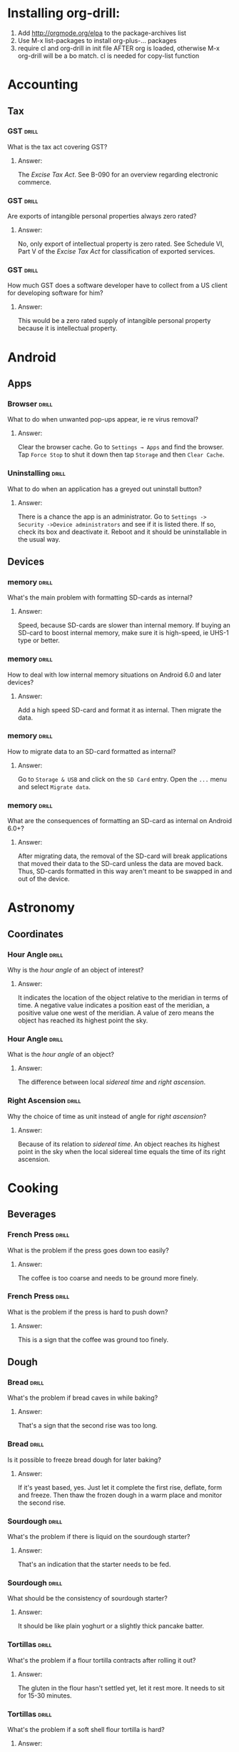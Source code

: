 # -*- eval: (activate-input-method 'TeX); -*-
#+STARTUP: nolatexpreview
* Installing org-drill: 
1. Add http://orgmode.org/elpa to the package-archives list
2. Use M-x list-packages to install org-plus-... packages
3. require cl and org-drill in init file AFTER org is loaded, otherwise
   M-x org-drill will be a bo match. cl is needed for copy-list function
* Accounting
** Tax
*** GST                                                               :drill:
    SCHEDULED: <2020-05-24 Sun>
    :PROPERTIES:
    :ID:       5cd811fb-762e-4538-a753-a5fd2031ea3c
    :DRILL_LAST_INTERVAL: 225.4734
    :DRILL_REPEATS_SINCE_FAIL: 7
    :DRILL_TOTAL_REPEATS: 6
    :DRILL_FAILURE_COUNT: 0
    :DRILL_AVERAGE_QUALITY: 3.667
    :DRILL_EASE: 2.22
    :DRILL_LAST_QUALITY: 4
    :DRILL_LAST_REVIEWED: [2019-10-12 Sat 13:46]
    :END:
What is the tax act covering
GST?
**** Answer:
The /Excise Tax Act/. See
B-090 for an overview
regarding electronic
commerce.
*** GST                                                               :drill:
    SCHEDULED: <2020-05-04 Mon>
    :PROPERTIES:
    :ID:       c92dfda7-df24-4662-bb0d-94d3f04aba82
    :DRILL_LAST_INTERVAL: 209.4165
    :DRILL_REPEATS_SINCE_FAIL: 7
    :DRILL_TOTAL_REPEATS: 6
    :DRILL_FAILURE_COUNT: 0
    :DRILL_AVERAGE_QUALITY: 3.5
    :DRILL_EASE: 2.08
    :DRILL_LAST_QUALITY: 4
    :DRILL_LAST_REVIEWED: [2019-10-08 Tue 13:43]
    :END:
Are exports of intangible
personal properties always
zero rated?
**** Answer:
No, only export of intellectual
property is zero rated. See
Schedule  VI, Part V of the
/Excise Tax Act/ for
classification of exported
services.
*** GST                                                               :drill:
    SCHEDULED: <2020-05-02 Sat>
    :PROPERTIES:
    :ID:       67b61a75-21b6-4ab8-829e-07f7cbddfd5b
    :DRILL_LAST_INTERVAL: 209.4165
    :DRILL_REPEATS_SINCE_FAIL: 7
    :DRILL_TOTAL_REPEATS: 6
    :DRILL_FAILURE_COUNT: 0
    :DRILL_AVERAGE_QUALITY: 3.5
    :DRILL_EASE: 2.08
    :DRILL_LAST_QUALITY: 4
    :DRILL_LAST_REVIEWED: [2019-10-06 Sun 11:47]
    :END:
How much GST does a
software developer have
to collect from a US
client for developing
software for him?
**** Answer:
This would be a zero rated
supply of intangible 
personal property because
it is intellectual property.
* Android
** Apps
*** Browser                                                           :drill:
    SCHEDULED: <2020-02-11 Tue>
    :PROPERTIES:
    :ID:       007aa5b0-99ab-4510-b87d-518d6e5b130e
    :DRILL_LAST_INTERVAL: 232.5726
    :DRILL_REPEATS_SINCE_FAIL: 8
    :DRILL_TOTAL_REPEATS: 7
    :DRILL_FAILURE_COUNT: 0
    :DRILL_AVERAGE_QUALITY: 3.0
    :DRILL_EASE: 1.52
    :DRILL_LAST_QUALITY: 3
    :DRILL_LAST_REVIEWED: [2019-06-23 Sun 11:48]
    :END:
What to do when unwanted
pop-ups appear, ie re
virus removal?
**** Answer:
Clear the browser cache. Go
to ~Settings → Apps~ and find
the browser. Tap ~Force Stop~
to shut it down then tap
~Storage~ and then ~Clear Cache~.
*** Uninstalling                                                      :drill:
    SCHEDULED: <2020-02-11 Tue>
    :PROPERTIES:
    :ID:       15f27d02-a0da-4324-99f4-9e24972e99f1
    :DRILL_LAST_INTERVAL: 232.5726
    :DRILL_REPEATS_SINCE_FAIL: 8
    :DRILL_TOTAL_REPEATS: 7
    :DRILL_FAILURE_COUNT: 0
    :DRILL_AVERAGE_QUALITY: 3.0
    :DRILL_EASE: 1.52
    :DRILL_LAST_QUALITY: 3
    :DRILL_LAST_REVIEWED: [2019-06-23 Sun 11:49]
    :END:
What to do when an application
has a greyed out uninstall
button?
**** Answer:
There is a chance the app is
an administrator. Go to
~Settings -> Security ->Device administrators~
and see if it is listed there. If so,
check its box and deactivate it. Reboot
and it should be uninstallable in
the usual way.
** Devices
*** memory                                                            :drill:
    SCHEDULED: <2019-11-14 Thu>
    :PROPERTIES:
    :ID:       4620a751-46d0-44bc-bfb2-6b7635268d17
    :DRILL_LAST_INTERVAL: 249.7803
    :DRILL_REPEATS_SINCE_FAIL: 7
    :DRILL_TOTAL_REPEATS: 6
    :DRILL_FAILURE_COUNT: 0
    :DRILL_AVERAGE_QUALITY: 3.5
    :DRILL_EASE: 2.08
    :DRILL_LAST_QUALITY: 4
    :DRILL_LAST_REVIEWED: [2019-03-09 Sat 12:41]
    :END:
What's the main problem
with formatting SD-cards
as internal?
**** Answer:
Speed, because SD-cards 
are slower than internal
memory. If buying an
SD-card to boost internal
memory, make sure it is
high-speed, ie UHS-1 type
or better.
*** memory                                                            :drill:
    SCHEDULED: <2020-10-06 Tue>
    :PROPERTIES:
    :ID:       174f6457-edb9-4443-a938-6ce218abc7aa
    :DRILL_LAST_INTERVAL: 404.394
    :DRILL_REPEATS_SINCE_FAIL: 8
    :DRILL_TOTAL_REPEATS: 7
    :DRILL_FAILURE_COUNT: 0
    :DRILL_AVERAGE_QUALITY: 3.571
    :DRILL_EASE: 2.04
    :DRILL_LAST_QUALITY: 5
    :DRILL_LAST_REVIEWED: [2019-08-29 Thu 13:04]
    :END:
How to deal with low
internal memory situations
on Android 6.0 and later
devices?
**** Answer:
Add a high speed SD-card and 
format it as internal. Then 
migrate the data.
*** memory                                                            :drill:
    SCHEDULED: <2019-12-12 Thu>
    :PROPERTIES:
    :ID:       f5c7a634-6827-4091-9d23-49004114af03
    :DRILL_LAST_INTERVAL: 261.7172
    :DRILL_REPEATS_SINCE_FAIL: 7
    :DRILL_TOTAL_REPEATS: 6
    :DRILL_FAILURE_COUNT: 0
    :DRILL_AVERAGE_QUALITY: 3.333
    :DRILL_EASE: 1.94
    :DRILL_LAST_QUALITY: 3
    :DRILL_LAST_REVIEWED: [2019-03-25 Mon 18:10]
    :END:
How to migrate data to an
SD-card formatted as 
internal?
**** Answer:
Go to ~Storage & USB~ and
click on the ~SD Card~ entry.
Open the ~...~ menu and select
~Migrate data~.
*** memory                                                            :drill:
    SCHEDULED: <2020-06-04 Thu>
    :PROPERTIES:
    :ID:       a03db9dd-3806-4a3c-8a37-9093e6172558
    :DRILL_LAST_INTERVAL: 317.7559
    :DRILL_REPEATS_SINCE_FAIL: 8
    :DRILL_TOTAL_REPEATS: 7
    :DRILL_FAILURE_COUNT: 0
    :DRILL_AVERAGE_QUALITY: 3.143
    :DRILL_EASE: 1.66
    :DRILL_LAST_QUALITY: 3
    :DRILL_LAST_REVIEWED: [2019-07-22 Mon 11:32]
    :END:
What are the consequences of
formatting an SD-card as 
internal on Android 6.0+?
**** Answer:
After migrating data, the
removal of the SD-card will
break applications that moved
their data to the SD-card
unless the data are moved back.
Thus, SD-cards formatted in
this way aren't meant to be
swapped in and out of the 
device.
* Astronomy
** Coordinates
*** Hour Angle                                                        :drill:
    SCHEDULED: <2019-11-24 Sun>
    :PROPERTIES:
    :ID:       611fbc04-2520-457b-9a8f-d76b6fc9fcf8
    :DRILL_LAST_INTERVAL: 148.3868
    :DRILL_REPEATS_SINCE_FAIL: 7
    :DRILL_TOTAL_REPEATS: 6
    :DRILL_FAILURE_COUNT: 0
    :DRILL_AVERAGE_QUALITY: 3.0
    :DRILL_EASE: 1.66
    :DRILL_LAST_QUALITY: 3
    :DRILL_LAST_REVIEWED: [2019-06-29 Sat 09:04]
    :END:
Why is the /hour angle/
of an object of interest?
**** Answer:
It indicates the location
of the object relative
to the meridian in terms
of time. A negative value
indicates a position east
of the meridian, a positive
value one west of the 
meridian. A value of zero
means the object has reached
its highest point the sky.
*** Hour Angle                                                        :drill:
    SCHEDULED: <2020-02-19 Wed>
    :PROPERTIES:
    :ID:       7580b457-3882-48f0-b8bc-8c94eacc1cf2
    :DRILL_LAST_INTERVAL: 196.0526
    :DRILL_REPEATS_SINCE_FAIL: 7
    :DRILL_TOTAL_REPEATS: 6
    :DRILL_FAILURE_COUNT: 0
    :DRILL_AVERAGE_QUALITY: 3.167
    :DRILL_EASE: 1.8
    :DRILL_LAST_QUALITY: 3
    :DRILL_LAST_REVIEWED: [2019-08-07 Wed 10:02]
    :END:
What is the /hour angle/
of an object?
**** Answer:
The difference between
local /sidereal time/ and 
/right ascension/.
*** Right Ascension                                                   :drill:
    SCHEDULED: <2019-11-24 Sun>
    :PROPERTIES:
    :ID:       d2048447-d3e1-4919-ab5d-eb0cd8f6e2d8
    :DRILL_LAST_INTERVAL: 148.3868
    :DRILL_REPEATS_SINCE_FAIL: 7
    :DRILL_TOTAL_REPEATS: 6
    :DRILL_FAILURE_COUNT: 0
    :DRILL_AVERAGE_QUALITY: 3.0
    :DRILL_EASE: 1.66
    :DRILL_LAST_QUALITY: 3
    :DRILL_LAST_REVIEWED: [2019-06-29 Sat 09:00]
    :END:
Why the choice of
time as unit instead 
of angle for 
/right ascension/?
**** Answer:
Because of its relation
to /sidereal time/. An object
reaches its highest point in
the sky when the local sidereal
time equals the time of its
right ascension.
* Cooking
** Beverages
*** French Press                                                      :drill:
    SCHEDULED: <2020-07-14 Tue>
    :PROPERTIES:
    :ID:       7dc7c8fa-d0e2-4deb-8e69-996d185e1169
    :DRILL_LAST_INTERVAL: 390.625
    :DRILL_REPEATS_SINCE_FAIL: 7
    :DRILL_TOTAL_REPEATS: 6
    :DRILL_FAILURE_COUNT: 0
    :DRILL_AVERAGE_QUALITY: 4.0
    :DRILL_EASE: 2.5
    :DRILL_LAST_QUALITY: 4
    :DRILL_LAST_REVIEWED: [2019-06-19 Wed 07:49]
    :END:
What is the problem if
the press goes down too
easily?
**** Answer:
The coffee is too coarse
and needs to be ground 
more finely.
*** French Press                                                      :drill:
    SCHEDULED: <2020-08-12 Wed>
    :PROPERTIES:
    :ID:       bd5a542d-3949-4af5-a52d-81bd526f4acf
    :DRILL_LAST_INTERVAL: 416.1625
    :DRILL_REPEATS_SINCE_FAIL: 7
    :DRILL_TOTAL_REPEATS: 6
    :DRILL_FAILURE_COUNT: 0
    :DRILL_AVERAGE_QUALITY: 4.167
    :DRILL_EASE: 2.6
    :DRILL_LAST_QUALITY: 4
    :DRILL_LAST_REVIEWED: [2019-06-23 Sun 11:45]
    :END:
What is the problem if
the press is hard to
push down?
**** Answer:
This is a sign that
the coffee was ground
too finely.
** Dough
*** Bread                                                             :drill:
    SCHEDULED: <2019-11-13 Wed>
    :PROPERTIES:
    :ID:       0a958b06-65bd-4e73-9021-5a1a7af5553c
    :DRILL_LAST_INTERVAL: 3.86
    :DRILL_REPEATS_SINCE_FAIL: 2
    :DRILL_TOTAL_REPEATS: 1
    :DRILL_FAILURE_COUNT: 0
    :DRILL_AVERAGE_QUALITY: 3.0
    :DRILL_EASE: 2.36
    :DRILL_LAST_QUALITY: 3
    :DRILL_LAST_REVIEWED: [2019-11-09 Sat 20:40]
    :END:
What's the problem
if bread caves in while
baking?
**** Answer:
That's a sign that the
second rise was too long.
*** Bread                                                             :drill:
    SCHEDULED: <2019-11-13 Wed>
    :PROPERTIES:
    :ID:       0c5e6960-76a7-46f7-bd0a-b31a8531c283
    :DRILL_LAST_INTERVAL: 3.86
    :DRILL_REPEATS_SINCE_FAIL: 2
    :DRILL_TOTAL_REPEATS: 1
    :DRILL_FAILURE_COUNT: 0
    :DRILL_AVERAGE_QUALITY: 3.0
    :DRILL_EASE: 2.36
    :DRILL_LAST_QUALITY: 3
    :DRILL_LAST_REVIEWED: [2019-11-09 Sat 20:40]
    :END:
Is it possible to freeze
bread dough for later
baking?
**** Answer:
If it's yeast based, yes.
Just let it complete the
first rise, deflate, form and
freeze. Then thaw the frozen
dough in a warm place and
monitor the second rise.
*** Sourdough                                                         :drill:
    SCHEDULED: <2019-11-13 Wed>
    :PROPERTIES:
    :ID:       fdfdc521-2a9c-4037-9cf6-c60181912cda
    :DRILL_LAST_INTERVAL: 3.86
    :DRILL_REPEATS_SINCE_FAIL: 2
    :DRILL_TOTAL_REPEATS: 1
    :DRILL_FAILURE_COUNT: 0
    :DRILL_AVERAGE_QUALITY: 3.0
    :DRILL_EASE: 2.36
    :DRILL_LAST_QUALITY: 3
    :DRILL_LAST_REVIEWED: [2019-11-09 Sat 20:42]
    :END:
What's the problem if
there is liquid on the
sourdough starter?
**** Answer:
That's an indication
that the starter needs
to be fed.
*** Sourdough                                                         :drill:
    SCHEDULED: <2019-11-13 Wed>
    :PROPERTIES:
    :ID:       e61e0f5b-6dee-4e9d-845b-fbca2135b7ca
    :DRILL_LAST_INTERVAL: 3.86
    :DRILL_REPEATS_SINCE_FAIL: 2
    :DRILL_TOTAL_REPEATS: 1
    :DRILL_FAILURE_COUNT: 0
    :DRILL_AVERAGE_QUALITY: 3.0
    :DRILL_EASE: 2.36
    :DRILL_LAST_QUALITY: 3
    :DRILL_LAST_REVIEWED: [2019-11-09 Sat 20:40]
    :END:
What should be the
consistency of sourdough
starter?
**** Answer:
It should be like plain
yoghurt or a slightly thick
pancake batter.
*** Tortillas                                                         :drill:
    SCHEDULED: <2020-01-27 Mon>
    :PROPERTIES:
    :ID:       b8df0c2a-7366-44f3-8e3f-f1d614c060f4
    :DRILL_LAST_INTERVAL: 138.0818
    :DRILL_REPEATS_SINCE_FAIL: 6
    :DRILL_TOTAL_REPEATS: 5
    :DRILL_FAILURE_COUNT: 0
    :DRILL_AVERAGE_QUALITY: 3.8
    :DRILL_EASE: 2.36
    :DRILL_LAST_QUALITY: 4
    :DRILL_LAST_REVIEWED: [2019-09-11 Wed 08:48]
    :END:
 What's the problem
 if a flour tortilla
 contracts after rolling
 it out?
**** Answer:
The gluten in the flour
hasn't settled yet, let
it rest more. It needs
to sit for 15-30
minutes. 
*** Tortillas                                                         :drill:
    SCHEDULED: <2020-01-27 Mon>
    :PROPERTIES:
    :ID:       e32fc32a-3bd5-4936-8c81-8045fc6aeeef
    :DRILL_LAST_INTERVAL: 138.0818
    :DRILL_REPEATS_SINCE_FAIL: 6
    :DRILL_TOTAL_REPEATS: 5
    :DRILL_FAILURE_COUNT: 0
    :DRILL_AVERAGE_QUALITY: 3.8
    :DRILL_EASE: 2.36
    :DRILL_LAST_QUALITY: 4
    :DRILL_LAST_REVIEWED: [2019-09-11 Wed 08:45]
    :END:
What's the problem if
a soft shell flour
tortilla is hard?
**** Answer:
It was cooked too hot.
It should bubble slightly
and show a hint of brown
colour when done.
* Development
** ai
*** Dialog Flow                                                       :drill:
    SCHEDULED: <2020-02-06 Thu>
    :PROPERTIES:
    :ID:       dd45712a-dee0-43e8-a460-9cce94f4b7fb
    :DRILL_LAST_INTERVAL: 152.0844
    :DRILL_REPEATS_SINCE_FAIL: 7
    :DRILL_TOTAL_REPEATS: 6
    :DRILL_FAILURE_COUNT: 0
    :DRILL_AVERAGE_QUALITY: 3.167
    :DRILL_EASE: 1.8
    :DRILL_LAST_QUALITY: 4
    :DRILL_LAST_REVIEWED: [2019-09-07 Sat 08:38]
    :END:
How to build natural
language interfaces?
**** Answer:
With /DialogFlow/, see
https://dialogflow.com/.
*** Intelligence                                                      :drill:
    SCHEDULED: <2020-01-27 Mon>
    :PROPERTIES:
    :ID:       22e5e48c-d70c-4f2d-a1ef-4c1f1b83f1fc
    :DRILL_LAST_INTERVAL: 309.6514
    :DRILL_REPEATS_SINCE_FAIL: 7
    :DRILL_TOTAL_REPEATS: 6
    :DRILL_FAILURE_COUNT: 0
    :DRILL_AVERAGE_QUALITY: 3.5
    :DRILL_EASE: 2.08
    :DRILL_LAST_QUALITY: 3
    :DRILL_LAST_REVIEWED: [2019-03-23 Sat 17:31]
    :END:
What is intelligence?
**** Answer:
The ability to efficiently
translate reality into a
language and to efficiently
manipulate the inherent logic
of a language.
*** Neural Networks Activation                                        :drill:
    SCHEDULED: <2019-11-16 Sat>
    :PROPERTIES:
    :ID:       77d008ed-c32b-480c-b1b3-c9b6eb214b5b
    :DRILL_LAST_INTERVAL: 91.3294
    :DRILL_REPEATS_SINCE_FAIL: 8
    :DRILL_TOTAL_REPEATS: 11
    :DRILL_FAILURE_COUNT: 1
    :DRILL_AVERAGE_QUALITY: 3.182
    :DRILL_EASE: 1.52
    :DRILL_LAST_QUALITY: 4
    :DRILL_LAST_REVIEWED: [2019-08-17 Sat 08:36]
    :END:
Why is reLU popular as activiation
function in deep networks?
**** Answer:
It's easy to compute gradients for,
there are no vanishing gradients,
so convergence is fast in the
network.
*** Neural Network Weights                                            :drill:
    SCHEDULED: <2020-05-25 Mon>
    :PROPERTIES:
    :ID:       6c87266f-efbb-4057-9e31-9f86ac188820
    :DRILL_LAST_INTERVAL: 247.9661
    :DRILL_REPEATS_SINCE_FAIL: 7
    :DRILL_TOTAL_REPEATS: 6
    :DRILL_FAILURE_COUNT: 0
    :DRILL_AVERAGE_QUALITY: 3.5
    :DRILL_EASE: 2.08
    :DRILL_LAST_QUALITY: 4
    :DRILL_LAST_REVIEWED: [2019-09-20 Fri 08:40]
    :END:
What happens if the initial
weights in a network are
chosen too big?
**** Answer:
The signal will be amplified
too much and lead to saturation
effects.
*** Neural Network Weights                                            :drill:
    SCHEDULED: <2020-03-18 Wed>
    :PROPERTIES:
    :ID:       61bdf5b6-c77d-4ae6-abd1-b07b9f22ffea
    :DRILL_LAST_INTERVAL: 209.4165
    :DRILL_REPEATS_SINCE_FAIL: 7
    :DRILL_TOTAL_REPEATS: 6
    :DRILL_FAILURE_COUNT: 0
    :DRILL_AVERAGE_QUALITY: 3.5
    :DRILL_EASE: 2.08
    :DRILL_LAST_QUALITY: 4
    :DRILL_LAST_REVIEWED: [2019-08-22 Thu 12:56]
    :END:
What happens if the initial
weights in a network are
chosen too small?
**** Answer:
The signal will not propagate
deep enough into the network
to allow meaningful learning.
*** Neural Network Weights                                            :drill:
    SCHEDULED: <2020-02-13 Thu>
    :PROPERTIES:
    :ID:       7001c334-e647-4285-a87d-6462578a10fa
    :DRILL_LAST_INTERVAL: 178.4493
    :DRILL_REPEATS_SINCE_FAIL: 7
    :DRILL_TOTAL_REPEATS: 6
    :DRILL_FAILURE_COUNT: 0
    :DRILL_AVERAGE_QUALITY: 3.167
    :DRILL_EASE: 1.8
    :DRILL_LAST_QUALITY: 3
    :DRILL_LAST_REVIEWED: [2019-08-19 Mon 08:30]
    :END:
How to pick the initial
weights for a network 
layer?
**** Answer:
The variance of the input
should be about the same 
as the variance of the 
output. Note that both
the inputs /xᵢ/ and the 
weights /wᵢⱼ/ are considered
random variables.
*** Neural Networks                                                   :drill:
    SCHEDULED: <2020-02-15 Sat>
    :PROPERTIES:
    :ID:       459f0b01-4868-4107-8562-f765134d2b86
    :DRILL_LAST_INTERVAL: 138.0818
    :DRILL_REPEATS_SINCE_FAIL: 6
    :DRILL_TOTAL_REPEATS: 5
    :DRILL_FAILURE_COUNT: 0
    :DRILL_AVERAGE_QUALITY: 3.8
    :DRILL_EASE: 2.36
    :DRILL_LAST_QUALITY: 4
    :DRILL_LAST_REVIEWED: [2019-09-30 Mon 08:58]
    :END:
What's wrong with the 
model of neural networks
as brain activity?
**** Answer:
Neural networks converge but
this is not how the brain
operates where the neurons
are always on the move.
*** Neural Networks: Quantum                                          :drill:
    SCHEDULED: <2019-12-13 Fri>
    :PROPERTIES:
    :ID:       542182cf-60d8-4aca-8115-f9b5cde2ecc1
    :DRILL_LAST_INTERVAL: 44.1423
    :DRILL_REPEATS_SINCE_FAIL: 5
    :DRILL_TOTAL_REPEATS: 4
    :DRILL_FAILURE_COUNT: 0
    :DRILL_AVERAGE_QUALITY: 3.25
    :DRILL_EASE: 2.08
    :DRILL_LAST_QUALITY: 3
    :DRILL_LAST_REVIEWED: [2019-10-30 Wed 13:07]
    :END:
How could neural networks
interact with a quantum
field?
**** Answer:
If stable orbits of neural
network dynamics constitute
a measurement of the quantum
field then they would lead
to well defined field states.
*** Neural Networks: Quantum                                          :drill:
    SCHEDULED: <2019-11-30 Sat>
    :PROPERTIES:
    :ID:       50722b44-f3d6-46d4-bf35-4b2a3b26c202
    :DRILL_LAST_INTERVAL: 80.3829
    :DRILL_REPEATS_SINCE_FAIL: 6
    :DRILL_TOTAL_REPEATS: 5
    :DRILL_FAILURE_COUNT: 0
    :DRILL_AVERAGE_QUALITY: 3.0
    :DRILL_EASE: 1.8
    :DRILL_LAST_QUALITY: 3
    :DRILL_LAST_REVIEWED: [2019-09-11 Wed 08:48]
    :END:
How does the brain behave
as a neural network?
**** Answer:
The brain probably has steady
states as recurring cycles of
neuronal activity. There must
be an agent recognizing these
dynamical steady states, like
the state of a quantum field
corresponding to these cycles.
*** Neural Networks                                                   :drill:
    SCHEDULED: <2020-01-09 Thu>
    :PROPERTIES:
    :ID:       01c26407-c378-4a58-bc79-c8b02a75ec81
    :DRILL_LAST_INTERVAL: 159.8993
    :DRILL_REPEATS_SINCE_FAIL: 7
    :DRILL_TOTAL_REPEATS: 6
    :DRILL_FAILURE_COUNT: 0
    :DRILL_AVERAGE_QUALITY: 3.333
    :DRILL_EASE: 1.94
    :DRILL_LAST_QUALITY: 4
    :DRILL_LAST_REVIEWED: [2019-08-02 Fri 09:01]
    :END:
What's wrong with neural
networks that are equivalent
to simple affine transformations?
**** Answer:
Their classification boundaries
are simple hyperplanes.
*** Neural Networks                                                   :drill:
    SCHEDULED: <2019-12-26 Thu>
    :PROPERTIES:
    :ID:       cdfe7041-c631-4699-915e-60173dd7c078
    :DRILL_LAST_INTERVAL: 148.3868
    :DRILL_REPEATS_SINCE_FAIL: 7
    :DRILL_TOTAL_REPEATS: 6
    :DRILL_FAILURE_COUNT: 0
    :DRILL_AVERAGE_QUALITY: 3.0
    :DRILL_EASE: 1.66
    :DRILL_LAST_QUALITY: 3
    :DRILL_LAST_REVIEWED: [2019-07-31 Wed 09:51]
    :END:
What is the effect of the 
non-linearities introduced
by the activation functions
on the data?
**** Answer:
They transform the data in
a nonlinear way so that the
classification clusters can
be separated by hyperplanes.
*** Neural Networks                                                   :drill:
    SCHEDULED: <2020-03-20 Fri>
    :PROPERTIES:
    :ID:       cf6095d2-3a9e-4971-867d-11d55cf43eb9
    :DRILL_LAST_INTERVAL: 209.4165
    :DRILL_REPEATS_SINCE_FAIL: 7
    :DRILL_TOTAL_REPEATS: 6
    :DRILL_FAILURE_COUNT: 0
    :DRILL_AVERAGE_QUALITY: 3.5
    :DRILL_EASE: 2.08
    :DRILL_LAST_QUALITY: 4
    :DRILL_LAST_REVIEWED: [2019-08-24 Sat 08:36]
    :END:
Why are nonlinear activation
function needed for neural
networks?
**** Answer:
Because with only linear
activations any network
would be equivalent to a
simple affine transformation,
no matter how many layers
there are.
*** Neural Networks                                                   :drill:
    SCHEDULED: <2019-12-26 Thu>
    :PROPERTIES:
    :ID:       63a88429-85b5-4a9b-b73f-3ff11c818cff
    :DRILL_LAST_INTERVAL: 148.3868
    :DRILL_REPEATS_SINCE_FAIL: 7
    :DRILL_TOTAL_REPEATS: 6
    :DRILL_FAILURE_COUNT: 0
    :DRILL_AVERAGE_QUALITY: 3.0
    :DRILL_EASE: 1.66
    :DRILL_LAST_QUALITY: 3
    :DRILL_LAST_REVIEWED: [2019-07-31 Wed 09:56]
    :END:
What is /backpropagation/
all about?
**** Answer:
This is where the loss
function /f(y,ŷ)/ of
actual label /y/ and
and predicted label /ŷ/
is optimized. It is a
function of weights, 
biases and activations
and the optimization
is usually done by a
gradient descent method
of this function.
*** Neural Networks                                                   :drill:
    SCHEDULED: <2019-12-26 Thu>
    :PROPERTIES:
    :ID:       f86836ad-f238-4337-b20f-6fa5a5a5c4ae
    :DRILL_LAST_INTERVAL: 148.3868
    :DRILL_REPEATS_SINCE_FAIL: 7
    :DRILL_TOTAL_REPEATS: 6
    :DRILL_FAILURE_COUNT: 0
    :DRILL_AVERAGE_QUALITY: 3.0
    :DRILL_EASE: 1.66
    :DRILL_LAST_QUALITY: 3
    :DRILL_LAST_REVIEWED: [2019-07-31 Wed 09:56]
    :END:
What is /softplus/?
**** Answer:
An activation function
/σ(x)=log(1+eˣ)/. It is
a smooth approximation
to /relu/.
*** Neural Networks                                                   :drill:
    SCHEDULED: <2019-12-26 Thu>
    :PROPERTIES:
    :ID:       2c47b01e-bbaf-4a5f-ab96-2f899c4f047f
    :DRILL_LAST_INTERVAL: 148.3868
    :DRILL_REPEATS_SINCE_FAIL: 7
    :DRILL_TOTAL_REPEATS: 6
    :DRILL_FAILURE_COUNT: 0
    :DRILL_AVERAGE_QUALITY: 3.0
    :DRILL_EASE: 1.66
    :DRILL_LAST_QUALITY: 3
    :DRILL_LAST_REVIEWED: [2019-07-31 Wed 09:58]
    :END:
What is /softmax/?
**** Answer:
An activation function
defined as
~σ(z)=(exp βzⱼ/C)~ where
~C=∑ₖ exp βzₖ~ which turns
the output into a discrete
probability distribution.
Here, /β/ is often chosen
as /1/ or /-1/, but other 
values are possible.
*** Neural Networks                                                   :drill:
    SCHEDULED: <2019-12-26 Thu>
    :PROPERTIES:
    :ID:       d1c95246-f32c-4c4e-bc99-2f67423eedd2
    :DRILL_LAST_INTERVAL: 148.3868
    :DRILL_REPEATS_SINCE_FAIL: 7
    :DRILL_TOTAL_REPEATS: 6
    :DRILL_FAILURE_COUNT: 0
    :DRILL_AVERAGE_QUALITY: 3.0
    :DRILL_EASE: 1.66
    :DRILL_LAST_QUALITY: 3
    :DRILL_LAST_REVIEWED: [2019-07-31 Wed 09:54]
    :END:
What is /relu/?
**** Answer:
Rectified linear unit, an 
activation function defined
as /f(x)=max(0,x)/.
*** Neural Networks                                                   :drill:
    SCHEDULED: <2020-06-28 Sun>
    :PROPERTIES:
    :ID:       5f33b7e7-0630-4d47-9844-bbd24f5b6c17
    :DRILL_LAST_INTERVAL: 272.1527
    :DRILL_REPEATS_SINCE_FAIL: 7
    :DRILL_TOTAL_REPEATS: 6
    :DRILL_FAILURE_COUNT: 0
    :DRILL_AVERAGE_QUALITY: 3.667
    :DRILL_EASE: 2.22
    :DRILL_LAST_QUALITY: 4
    :DRILL_LAST_REVIEWED: [2019-09-30 Mon 08:53]
    :END:
What is the activation
function of a network layer?
**** Answer:
The evolution of a network 
layer is given by an affine 
transformation
/x↦y=Ax+b/ followed by the 
application of a nonlinear
function /f/ to its result /y/.
This function is called the 
activation function of the layer.
*** Neural Network Layers                                             :drill:
    SCHEDULED: <2020-04-26 Sun>
    :PROPERTIES:
    :ID:       60f446c9-8cce-4c7f-aefa-2a3576f2260b
    :DRILL_LAST_INTERVAL: 227.5255
    :DRILL_REPEATS_SINCE_FAIL: 7
    :DRILL_TOTAL_REPEATS: 6
    :DRILL_FAILURE_COUNT: 0
    :DRILL_AVERAGE_QUALITY: 3.5
    :DRILL_EASE: 2.08
    :DRILL_LAST_QUALITY: 4
    :DRILL_LAST_REVIEWED: [2019-09-11 Wed 08:31]
    :END:
How should the /bias vector/
be chosen?
**** Answer:
This is an art in itself,
but often it is chosen so
that the output of the layer
after activation has a well
defined mean, often zero.
*** Neural Network Layers                                             :drill:
    SCHEDULED: <2020-04-20 Mon>
    :PROPERTIES:
    :ID:       9cf71679-125b-4239-ac7c-57d7b37d52f8
    :DRILL_LAST_INTERVAL: 227.5255
    :DRILL_REPEATS_SINCE_FAIL: 7
    :DRILL_TOTAL_REPEATS: 6
    :DRILL_FAILURE_COUNT: 0
    :DRILL_AVERAGE_QUALITY: 3.5
    :DRILL_EASE: 2.08
    :DRILL_LAST_QUALITY: 4
    :DRILL_LAST_REVIEWED: [2019-09-05 Thu 07:58]
    :END:
What is the /kernel/ of
a network layer?
**** Answer:
The linear evolution of
a network layer is given
by an affine transformation
/x↦Ax+b/. The matrix /A/ is 
sometimes referred to as the
/kernel/ of the layer.
*** Neural Network Layers                                             :drill:
    SCHEDULED: <2020-04-09 Thu>
    :PROPERTIES:
    :ID:       b7791f07-153a-4a72-bdf2-e04dc0f1dad8
    :DRILL_LAST_INTERVAL: 225.4734
    :DRILL_REPEATS_SINCE_FAIL: 7
    :DRILL_TOTAL_REPEATS: 6
    :DRILL_FAILURE_COUNT: 0
    :DRILL_AVERAGE_QUALITY: 3.667
    :DRILL_EASE: 2.22
    :DRILL_LAST_QUALITY: 4
    :DRILL_LAST_REVIEWED: [2019-08-28 Wed 09:16]
    :END:
What is the /bias vector/
of a network layer?
**** Answer:
The linear evolution of
a network layer is given
by an affine transformation
/x↦Ax+b/. The shift vector /b/
is called the /bias vector/.
*** Recurrent Neural Networks                                         :drill:
    SCHEDULED: <2020-02-02 Sun>
    :PROPERTIES:
    :ID:       ce203e8c-b57e-4f95-9f5f-831b402aace9
    :DRILL_LAST_INTERVAL: 148.3868
    :DRILL_REPEATS_SINCE_FAIL: 7
    :DRILL_TOTAL_REPEATS: 6
    :DRILL_FAILURE_COUNT: 0
    :DRILL_AVERAGE_QUALITY: 3.0
    :DRILL_EASE: 1.66
    :DRILL_LAST_QUALITY: 3
    :DRILL_LAST_REVIEWED: [2019-09-07 Sat 08:37]
    :END:
What is the redeeming quality
of a /Long Short Term Memory (LSTM)/
in terms of language processing?
**** Answer:
This is a recurrent network that
can learn context sensitive 
languages.
*** Perceptron Boundaries                                             :drill:
    SCHEDULED: <2019-11-13 Wed>
    :PROPERTIES:
    :ID:       bf51cfe2-f334-4389-98d9-3a60d53f0dc0
    :DRILL_LAST_INTERVAL: 113.4544
    :DRILL_REPEATS_SINCE_FAIL: 6
    :DRILL_TOTAL_REPEATS: 5
    :DRILL_FAILURE_COUNT: 0
    :DRILL_AVERAGE_QUALITY: 3.8
    :DRILL_EASE: 2.32
    :DRILL_LAST_QUALITY: 4
    :DRILL_LAST_REVIEWED: [2019-07-23 Tue 09:08]
    :END:
What is the classification
boundary of a Kernel 
Perceptron?
**** Answer:
With classification function
/φ(x)=sgn(∑ᵢcᵢlᵢK(xᵢ,x))/, the
boundary would be given by
/∑ᵢcᵢlᵢK(xᵢ,x)=0/.
*** Perceptron Training                                               :drill:
    SCHEDULED: <2020-03-27 Fri>
    :PROPERTIES:
    :ID:       028ca928-befe-4eac-9ef0-e3659db74d35
    :DRILL_LAST_INTERVAL: 174.1092
    :DRILL_REPEATS_SINCE_FAIL: 7
    :DRILL_TOTAL_REPEATS: 6
    :DRILL_FAILURE_COUNT: 0
    :DRILL_AVERAGE_QUALITY: 3.167
    :DRILL_EASE: 1.8
    :DRILL_LAST_QUALITY: 3
    :DRILL_LAST_REVIEWED: [2019-10-05 Sat 22:06]
    :END:
How does the kernel perceptron
learn?
**** Answer:
By an extension of the dual
form of perceptron learning:
Writing the perceptron function
as /ŷ=sgn∑ᵢωᵢyᵢK(*xᵢ,x*)/, update
/ωⱼ→ωⱼ+1/ if /(*xⱼ*,yⱼ)/ is
misclassified.
*** Perceptron Training                                               :drill:
    SCHEDULED: <2020-05-18 Mon>
    :PROPERTIES:
    :ID:       5436a084-6e68-4441-b74e-dafc5dddeb71
    :DRILL_LAST_INTERVAL: 214.4448
    :DRILL_REPEATS_SINCE_FAIL: 7
    :DRILL_TOTAL_REPEATS: 6
    :DRILL_FAILURE_COUNT: 0
    :DRILL_AVERAGE_QUALITY: 3.667
    :DRILL_EASE: 2.18
    :DRILL_LAST_QUALITY: 4
    :DRILL_LAST_REVIEWED: [2019-10-17 Thu 14:51]
    :END:
How are the separating boundaries
for the kernel perceptron obtained?
**** Answer:
From Mercer's theorem: If the 
kernel /K(*x,y*)/ is symmetric and
positive semidefinite then 
/[Tₖφ](x)=∫K(x,s)φ(s)ds/ is a linear
operator and /K/ can be written as
/K(s,t)=∑λⱼφⱼ(s)φⱼ(t)/ in terms of
eigenvectors /φᵢ/ of /Tₖ/, which
is essentially diagonalization
of /K/.
*** Perceptron Training                                               :drill:
    SCHEDULED: <2020-04-24 Fri>
    :PROPERTIES:
    :ID:       9dae95a1-845e-432a-805e-de7c4add4c1f
    :DRILL_LAST_INTERVAL: 199.3237
    :DRILL_REPEATS_SINCE_FAIL: 7
    :DRILL_TOTAL_REPEATS: 6
    :DRILL_FAILURE_COUNT: 0
    :DRILL_AVERAGE_QUALITY: 3.333
    :DRILL_EASE: 1.94
    :DRILL_LAST_QUALITY: 3
    :DRILL_LAST_REVIEWED: [2019-10-08 Tue 13:41]
    :END:
What is a positive semidefinite
kernel?
**** Answer:
A kernel /K/ such that
/∑ᵢ∑ⱼK(xᵢ,xⱼ)cᵢcⱼ≥0/ for all
finite sequences /x₁,…,xₙ/ from
the domain of /K/ and all choices
of real numbers /c₁,…,cₙ/, ie
/(K(xᵢ,xⱼ))/ is a positive
semidefinite matrix.
*** Perceptron Training                                               :drill:
    SCHEDULED: <2020-04-28 Tue>
    :PROPERTIES:
    :ID:       fd664d6a-42ba-4a7e-9fa0-121d1cd971c1
    :DRILL_LAST_INTERVAL: 199.3237
    :DRILL_REPEATS_SINCE_FAIL: 7
    :DRILL_TOTAL_REPEATS: 6
    :DRILL_FAILURE_COUNT: 0
    :DRILL_AVERAGE_QUALITY: 3.333
    :DRILL_EASE: 1.94
    :DRILL_LAST_QUALITY: 3
    :DRILL_LAST_REVIEWED: [2019-10-12 Sat 13:49]
    :END:
What is the dual form of
perceptron learning?
**** Answer:
Writing the weight vector
as w=∑ᵢωᵢyᵢ *xᵢ,* and
assuming /yᵢ=±1/, update
/ωⱼ→ωⱼ+r,/ with /r/ the learning,
rate if sample /j/
is misclassified.
*** Perceptron Learning                                               :drill:
    SCHEDULED: <2020-04-28 Tue>
    :PROPERTIES:
    :ID:       4c76abe2-ae57-4ae6-8627-3d8fd2f9f251
    :DRILL_LAST_INTERVAL: 199.3237
    :DRILL_REPEATS_SINCE_FAIL: 7
    :DRILL_TOTAL_REPEATS: 6
    :DRILL_FAILURE_COUNT: 0
    :DRILL_AVERAGE_QUALITY: 3.333
    :DRILL_EASE: 1.94
    :DRILL_LAST_QUALITY: 3
    :DRILL_LAST_REVIEWED: [2019-10-12 Sat 13:46]
    :END:
What is the meaning of
the coefficients /ωᵢ/ when
writing the weight vector
of the perceptron as
w=∑ᵢωᵢyᵢ *xᵢ*? 
**** Answer:
Assuming /yᵢ=±1/,
it is /rnᵢ/ where /r/ is the 
learning rate and /nᵢ/ the 
number of times the training
sample /(*xᵢ*,yᵢ)/ was misclassified
during perceptron training.
*** Perceptron Learning                                               :drill:
    SCHEDULED: <2020-02-03 Mon>
    :PROPERTIES:
    :ID:       2a536303-083d-413b-b93e-d608af67069d
    :DRILL_LAST_INTERVAL: 159.8993
    :DRILL_REPEATS_SINCE_FAIL: 7
    :DRILL_TOTAL_REPEATS: 6
    :DRILL_FAILURE_COUNT: 0
    :DRILL_AVERAGE_QUALITY: 3.333
    :DRILL_EASE: 1.94
    :DRILL_LAST_QUALITY: 4
    :DRILL_LAST_REVIEWED: [2019-08-27 Tue 09:10]
    :END:
What is the effect of the 
learning rate on the hyperplane
obtained from a training run?
**** Answer:
The learning rate only affects
which training vectors become
part of the final weight vector
but not the hyperplane itself because
it will be of the form
/⟨r∑ Δᵢxᵢ,x⟩=r∑Δᵢ/, where
the /xᵢ/ are samples misclassified
during the training run.
*** Perceptron Learning                                               :drill:
    SCHEDULED: <2020-03-30 Mon>
    :PROPERTIES:
    :ID:       97d72968-9ce2-494d-9248-520307267c95
    :DRILL_LAST_INTERVAL: 204.3233
    :DRILL_REPEATS_SINCE_FAIL: 7
    :DRILL_TOTAL_REPEATS: 6
    :DRILL_FAILURE_COUNT: 0
    :DRILL_AVERAGE_QUALITY: 3.5
    :DRILL_EASE: 2.08
    :DRILL_LAST_QUALITY: 4
    :DRILL_LAST_REVIEWED: [2019-09-08 Sun 17:15]
    :END:
Under which circumstances
does the learning rate have
minimal influence on the result
of perceptron training?
**** Answer:
When the initial weight vector
and the bias are zero. In that
case, the final result is of the 
form /⟨w,x⟩=b/ with
/w=r∑Δᵢxᵢ/, /b=r∑Δᵢ/, /xᵢ/ misclassified
training vectors. But multiplying
the equation of a hyperplane
by a nonzero constant doesn't
change the hyperplane.
*** Tensor Flow                                                       :drill:
    SCHEDULED: <2020-05-04 Mon>
    :PROPERTIES:
    :ID:       9bf3a859-c623-4594-bb79-bbbe12fce048
    :DRILL_LAST_INTERVAL: 390.625
    :DRILL_REPEATS_SINCE_FAIL: 7
    :DRILL_TOTAL_REPEATS: 6
    :DRILL_FAILURE_COUNT: 0
    :DRILL_AVERAGE_QUALITY: 4.0
    :DRILL_EASE: 2.5
    :DRILL_LAST_QUALITY: 4
    :DRILL_LAST_REVIEWED: [2019-04-09 Tue 12:06]
    :END:
What is the concept of tensors
in /Tensor Flow/?
**** Answer:
A tensor in this context is simply
a multidimensional array.
*** Tensor Flow                                                       :drill:
    SCHEDULED: <2020-01-30 Thu>
    :PROPERTIES:
    :ID:       d1ba0d80-c2c2-4902-aabe-791b3ab307b8
    :DRILL_LAST_INTERVAL: 309.6514
    :DRILL_REPEATS_SINCE_FAIL: 7
    :DRILL_TOTAL_REPEATS: 6
    :DRILL_FAILURE_COUNT: 0
    :DRILL_AVERAGE_QUALITY: 3.5
    :DRILL_EASE: 2.08
    :DRILL_LAST_QUALITY: 3
    :DRILL_LAST_REVIEWED: [2019-03-26 Tue 12:52]
    :END:
What is a /placeholder/?
**** Answer:
A tensor that is changed at
each session run, usually used
as tensor of input values.
*** Tensor Flow                                                       :drill:
    SCHEDULED: <2021-01-08 Fri>
    :PROPERTIES:
    :ID:       4f139b4f-7812-4159-9282-9ec2aa012cf8
    :DRILL_LAST_INTERVAL: 454.3131
    :DRILL_REPEATS_SINCE_FAIL: 8
    :DRILL_TOTAL_REPEATS: 7
    :DRILL_FAILURE_COUNT: 0
    :DRILL_AVERAGE_QUALITY: 3.285
    :DRILL_EASE: 1.8
    :DRILL_LAST_QUALITY: 3
    :DRILL_LAST_REVIEWED: [2019-10-12 Sat 13:47]
    :END:
What is a /variable/?
**** Answer:
A tensor used as an output
variable, usually containing
estimates for a model.
*** Tensor Flow                                                       :drill:
    SCHEDULED: <2020-01-31 Fri>
    :PROPERTIES:
    :ID:       ffbe5a2d-a068-4a2f-8f09-7008602becbd
    :DRILL_LAST_INTERVAL: 309.6514
    :DRILL_REPEATS_SINCE_FAIL: 7
    :DRILL_TOTAL_REPEATS: 6
    :DRILL_FAILURE_COUNT: 0
    :DRILL_AVERAGE_QUALITY: 3.5
    :DRILL_EASE: 2.08
    :DRILL_LAST_QUALITY: 3
    :DRILL_LAST_REVIEWED: [2019-03-27 Wed 12:48]
    :END:
In which sense is Tensor Flow
monadic?
**** Answer:
 In the sense that there is
 the description of a computation
 that is then activated.
*** Tensor Flow                                                       :drill:
    SCHEDULED: <2019-11-14 Thu>
    :PROPERTIES:
    :ID:       7778b738-a78c-402f-a83a-d6d9b3e91a88
    :DRILL_LAST_INTERVAL: 257.9117
    :DRILL_REPEATS_SINCE_FAIL: 7
    :DRILL_TOTAL_REPEATS: 6
    :DRILL_FAILURE_COUNT: 0
    :DRILL_AVERAGE_QUALITY: 3.333
    :DRILL_EASE: 1.94
    :DRILL_LAST_QUALITY: 3
    :DRILL_LAST_REVIEWED: [2019-03-01 Fri 12:54]
    :END:
What is the computational
model of /Tensor Flow/?
**** Answer:
The construction of an expression
involving tensors and operations
on them as a graph that describes
a computation and the subsequent
execution of the description.
*** Tensor Flow Installation                                          :drill:
    SCHEDULED: <2020-04-30 Thu>
    :PROPERTIES:
    :ID:       13ac2d6e-d386-4f82-b1c6-e3cb03244873
    :DRILL_LAST_INTERVAL: 230.0749
    :DRILL_REPEATS_SINCE_FAIL: 7
    :DRILL_TOTAL_REPEATS: 6
    :DRILL_FAILURE_COUNT: 0
    :DRILL_AVERAGE_QUALITY: 3.5
    :DRILL_EASE: 2.08
    :DRILL_LAST_QUALITY: 4
    :DRILL_LAST_REVIEWED: [2019-09-13 Fri 08:31]
    :END:
What to do about the 
/illegal instruction/ error
in all the tensorflow python 
packages?
**** Answer:
The publicly available packages
are compiled with AVX instructions.
On a machine without them, compile
a python wheel from source using
~bazel~ as per the instructions on 
the tensorflow website.
*** Tensor Flow Installation                                          :drill:
    SCHEDULED: <2020-04-01 Wed>
    :PROPERTIES:
    :ID:       13511f79-7ede-4969-85ab-11d55c48d1f6
    :DRILL_LAST_INTERVAL: 200.9764
    :DRILL_REPEATS_SINCE_FAIL: 7
    :DRILL_TOTAL_REPEATS: 6
    :DRILL_FAILURE_COUNT: 0
    :DRILL_AVERAGE_QUALITY: 3.167
    :DRILL_EASE: 1.8
    :DRILL_LAST_QUALITY: 3
    :DRILL_LAST_REVIEWED: [2019-09-13 Fri 08:39]
    :END:
What to do about the
/missing dependency declarations.../
error when building tensor flow?
**** Answer:
Run ~bazel clean --expunge~
and try to build again.
** build tools
*** cmake                                                             :drill:
    SCHEDULED: <2020-04-24 Fri>
    :PROPERTIES:
    :ID:       5a477795-a274-43a0-ad71-f632de5c466b
    :DRILL_LAST_INTERVAL: 259.0737
    :DRILL_REPEATS_SINCE_FAIL: 7
    :DRILL_TOTAL_REPEATS: 6
    :DRILL_FAILURE_COUNT: 0
    :DRILL_AVERAGE_QUALITY: 3.5
    :DRILL_EASE: 2.08
    :DRILL_LAST_QUALITY: 4
    :DRILL_LAST_REVIEWED: [2019-08-09 Fri 11:02]
    :END:
How does /cmake/ compare
to /make/?
**** Answer:
Not at all, /cmake/ is 
a generalisation of /autotools/
to more systems than just
unix, generating buildfiles
for different systems. Thus
when used on unix-like
systems it is more comparable
to /automake/ than /make/.
** elixir 
*** expressions                                                       :drill:
    SCHEDULED: <2020-07-28 Tue>
    :PROPERTIES:
    :ID:       ff63e6a6-71ff-4a92-81ca-59b9df263613
    :DRILL_LAST_INTERVAL: 371.6956
    :DRILL_REPEATS_SINCE_FAIL: 7
    :DRILL_TOTAL_REPEATS: 6
    :DRILL_FAILURE_COUNT: 0
    :DRILL_AVERAGE_QUALITY: 4.0
    :DRILL_EASE: 2.42
    :DRILL_LAST_QUALITY: 4
    :DRILL_LAST_REVIEWED: [2019-07-22 Mon 11:32]
    :END:
Why would implementing
a typed language like
Haskell for the Erlang
VM be difficult?
**** Answer:
It would probably work
if one forgoes the 
function overloading
in the Erlang VM in 
favour of type 
polymorphism.
*** expressions                                                       :drill:
    SCHEDULED: <2019-12-24 Tue>
    :PROPERTIES:
    :ID:       843da46f-cb5e-41eb-b891-141d6051cfac
    :DRILL_LAST_INTERVAL: 219.0564
    :DRILL_REPEATS_SINCE_FAIL: 7
    :DRILL_TOTAL_REPEATS: 6
    :DRILL_FAILURE_COUNT: 0
    :DRILL_AVERAGE_QUALITY: 3.667
    :DRILL_EASE: 2.18
    :DRILL_LAST_QUALITY: 5
    :DRILL_LAST_REVIEWED: [2019-05-19 Sun 10:08]
    :END:
What is the main
reason for the =.()=
kludge?
**** Answer:
The Erlang VM, which
essentially requires
Lisp 2 type implementations 
where variables and 
functions live in different
namespaces, hence the
different calling conventions
for variables referring to
functions and proper functions.
*** expressions                                                       :drill:
    SCHEDULED: <2020-01-14 Tue>
    :PROPERTIES:
    :ID:       68a77f35-01a7-4e43-8059-565cf9fe5570
    :DRILL_LAST_INTERVAL: 229.226
    :DRILL_REPEATS_SINCE_FAIL: 7
    :DRILL_TOTAL_REPEATS: 6
    :DRILL_FAILURE_COUNT: 0
    :DRILL_AVERAGE_QUALITY: 3.5
    :DRILL_EASE: 2.08
    :DRILL_LAST_QUALITY: 4
    :DRILL_LAST_REVIEWED: [2019-05-30 Thu 08:55]
    :END:
Why do Erlang and Elixir
require different namespaces
for variables and functions?
**** Answer:
Because (named) functions are 
identified by both name and 
arity in the Erlang VM, which 
makes Lisp 1 implementations 
awkward.
*** expressions                                                       :drill:
    SCHEDULED: <2020-10-13 Tue>
    :PROPERTIES:
    :ID:       40bee627-16e1-4bd6-a018-5389091ce1e9
    :DRILL_LAST_INTERVAL: 344.5247
    :DRILL_REPEATS_SINCE_FAIL: 8
    :DRILL_TOTAL_REPEATS: 7
    :DRILL_FAILURE_COUNT: 0
    :DRILL_AVERAGE_QUALITY: 3.429
    :DRILL_EASE: 1.9
    :DRILL_LAST_QUALITY: 5
    :DRILL_LAST_REVIEWED: [2019-11-03 Sun 22:55]
    :END:
What is the rap on
the =do:...=
expressions in elixir?
**** Answer:
These are actually 
keyword lists
and equivalent to
=[{:do,...}]=, which can
be rewritten as
=[do: ...]= due to some
syntactic sugar. If the 
keyword list is the last
argument of a function, the
square brackets can be
dropped and =do:...=
is the result.
*** functions                                                         :drill:
    SCHEDULED: <2020-03-08 Sun>
    :PROPERTIES:
    :ID:       17411eea-ec02-4f93-a8e2-f3ac5c4a3d68
    :DRILL_LAST_INTERVAL: 264.4345
    :DRILL_REPEATS_SINCE_FAIL: 7
    :DRILL_TOTAL_REPEATS: 6
    :DRILL_FAILURE_COUNT: 0
    :DRILL_AVERAGE_QUALITY: 3.667
    :DRILL_EASE: 2.18
    :DRILL_LAST_QUALITY: 5
    :DRILL_LAST_REVIEWED: [2019-06-18 Tue 07:23]
    :END:
In how far do named
functions behave
differently from
anonymous ones?
**** Answer:
Anonymous functions
are closures, ie they
access values in their
environment. In contrast,
a =def= introduces a clean
name scope.
*** functions                                                         :drill:
    SCHEDULED: <2020-03-09 Mon>
    :PROPERTIES:
    :ID:       e7f1857b-c908-4031-aeea-1e2d95d452ea
    :DRILL_LAST_INTERVAL: 264.4345
    :DRILL_REPEATS_SINCE_FAIL: 7
    :DRILL_TOTAL_REPEATS: 6
    :DRILL_FAILURE_COUNT: 0
    :DRILL_AVERAGE_QUALITY: 3.667
    :DRILL_EASE: 2.18
    :DRILL_LAST_QUALITY: 5
    :DRILL_LAST_REVIEWED: [2019-06-19 Wed 07:54]
    :END:
Why is argument permutation
important in Elixir?
**** Answer:
Because of piping, where
the result of a computation 
is sent to the first argument
of the function call that is
next in the pipe.
*** functions                                                         :drill:
    SCHEDULED: <2020-05-08 Fri>
    :PROPERTIES:
    :ID:       6bf7c911-9a5c-4986-8fa1-69a7382a7f9a
    :DRILL_LAST_INTERVAL: 317.1544
    :DRILL_REPEATS_SINCE_FAIL: 7
    :DRILL_TOTAL_REPEATS: 6
    :DRILL_FAILURE_COUNT: 0
    :DRILL_AVERAGE_QUALITY: 4.0
    :DRILL_EASE: 2.42
    :DRILL_LAST_QUALITY: 5
    :DRILL_LAST_REVIEWED: [2019-06-26 Wed 10:15]
    :END:
Why is the fudge with
the =.()= notation for
anonymous functions
needed in elixir?
**** Answer:
Mostly because of the 
different namespaces for
functions and variables.
But also, arguments
can be permuted in anonymous
functions defined by a capture,
which needs to sort out the
=&1, &2,...= etc.
*** functions                                                         :drill:
    SCHEDULED: <2020-03-10 Tue>
    :PROPERTIES:
    :ID:       01525ba3-ec3d-4a5b-a61b-b4d2e1d407b1
    :DRILL_LAST_INTERVAL: 264.4345
    :DRILL_REPEATS_SINCE_FAIL: 7
    :DRILL_TOTAL_REPEATS: 6
    :DRILL_FAILURE_COUNT: 0
    :DRILL_AVERAGE_QUALITY: 3.667
    :DRILL_EASE: 2.18
    :DRILL_LAST_QUALITY: 5
    :DRILL_LAST_REVIEWED: [2019-06-20 Thu 08:11]
    :END:
What's the problem
with the elixir
expression
=(&(&1 * 2).(5))=?
**** Answer:
According to /iex/, 
this is a function of
arity =1=, but applying
an argument to it as in
=(&(&1 * 2).(5)).(2)=
is accepted by the
compiler but results
in a run-time error
/BadFunctionError/, complaining
about expecting a function
but getting =4=.
*** functions                                                         :drill:
    SCHEDULED: <2019-12-15 Sun>
    :PROPERTIES:
    :ID:       910326aa-d24f-4a76-a11d-495f4c986f06
    :DRILL_LAST_INTERVAL: 200.285
    :DRILL_REPEATS_SINCE_FAIL: 7
    :DRILL_TOTAL_REPEATS: 6
    :DRILL_FAILURE_COUNT: 0
    :DRILL_AVERAGE_QUALITY: 3.333
    :DRILL_EASE: 1.94
    :DRILL_LAST_QUALITY: 4
    :DRILL_LAST_REVIEWED: [2019-05-29 Wed 09:04]
    :END:
What's wrong with
the elixir pipe
=1 |> &(&1 * 2).()=?
**** Answer:
Elixir syntax quirks:
need extra parentheses:
=1 |> (&(&1 * 2)).()=
to make this work. 
According to /iex/,
=&(&1 * 2).(1)= is 
still a function.
*** functions                                                         :drill:
    SCHEDULED: <2019-12-26 Thu>
    :PROPERTIES:
    :ID:       91acb2bf-a498-4293-a90e-abfdf10065c4
    :DRILL_LAST_INTERVAL: 219.155
    :DRILL_REPEATS_SINCE_FAIL: 7
    :DRILL_TOTAL_REPEATS: 6
    :DRILL_FAILURE_COUNT: 0
    :DRILL_AVERAGE_QUALITY: 3.5
    :DRILL_EASE: 2.08
    :DRILL_LAST_QUALITY: 3
    :DRILL_LAST_REVIEWED: [2019-05-21 Tue 09:00]
    :END:
What happens in
the elixir expression
=(&(&1 * 2).(5)).(2)=?
**** Answer:
This evaluates the product
to =4= and then complains
that it can't apply =5=
to that result.
*** piping                                                            :drill:
    SCHEDULED: <2020-03-25 Wed>
    :PROPERTIES:
    :ID:       cabba64b-4d57-4e31-b1d9-6637fe788401
    :DRILL_LAST_INTERVAL: 277.7448
    :DRILL_REPEATS_SINCE_FAIL: 7
    :DRILL_TOTAL_REPEATS: 6
    :DRILL_FAILURE_COUNT: 0
    :DRILL_AVERAGE_QUALITY: 3.833
    :DRILL_EASE: 2.32
    :DRILL_LAST_QUALITY: 5
    :DRILL_LAST_REVIEWED: [2019-06-21 Fri 10:36]
    :END:
Why is piping actually
not such a great idea
for Elixir?
**** Answer:
Because Elixir aims to
be functional but piping
is imperative and should
be restricted to something
like monads.
In addition, it causes a 
lot of bad design decisions, 
such as function capturing 
and =.()=.
*** piping                                                            :drill:
    SCHEDULED: <2020-09-21 Mon>
    :PROPERTIES:
    :ID:       061a7832-7aa3-4360-935c-c4ee33239ca5
    :DRILL_LAST_INTERVAL: 321.0586
    :DRILL_REPEATS_SINCE_FAIL: 8
    :DRILL_TOTAL_REPEATS: 7
    :DRILL_FAILURE_COUNT: 0
    :DRILL_AVERAGE_QUALITY: 3.143
    :DRILL_EASE: 1.66
    :DRILL_LAST_QUALITY: 3
    :DRILL_LAST_REVIEWED: [2019-11-05 Tue 19:18]
    :END:
How to pipe something into
the second argument of a
function =Foo.bar/2=?
**** Answer:
With a capture 
=val |> (&Foo.bar(arg1,&1)).()=
where =arg1= is a constant for
the first argument. So
=Foo.bar= is called as
=Foo.bar(arg1,val)=.
*** processes							      :drill:
    SCHEDULED: <2020-09-12 Sat>
    :PROPERTIES:
    :ID:       3fb4f52e-25a2-4a2f-bbda-74edb157da01
    :DRILL_LAST_INTERVAL: 320.1863
    :DRILL_REPEATS_SINCE_FAIL: 8
    :DRILL_TOTAL_REPEATS: 7
    :DRILL_FAILURE_COUNT: 0
    :DRILL_AVERAGE_QUALITY: 3.143
    :DRILL_EASE: 1.66
    :DRILL_LAST_QUALITY: 3
    :DRILL_LAST_REVIEWED: [2019-10-28 Mon 19:39]
    :END:
What is a /GenServer/?
**** Answer:
A normal process with
some predefined behaviour
that allows error tracking
and makes it fit in a
supervision tree. In addition
it has a standard set of
interface functions.
*** piping                                                            :drill:
    SCHEDULED: <2020-03-09 Mon>
    :PROPERTIES:
    :ID:       b5c94bd0-24dc-43fb-b267-69391b1b74ee
    :DRILL_LAST_INTERVAL: 264.4345
    :DRILL_REPEATS_SINCE_FAIL: 7
    :DRILL_TOTAL_REPEATS: 6
    :DRILL_FAILURE_COUNT: 0
    :DRILL_AVERAGE_QUALITY: 3.667
    :DRILL_EASE: 2.18
    :DRILL_LAST_QUALITY: 5
    :DRILL_LAST_REVIEWED: [2019-06-19 Wed 07:51]
    :END:
What is the mechanism
of piping in elixir?
**** Answer:
It pipes a value into 
the first argument of
a function /call/ to the
right.
** emacs
*** dired                                                             :drill:
    SCHEDULED: <2020-01-30 Thu>
    :PROPERTIES:
    :ID:       96f0638e-83e2-4767-9281-29941dbd7f39
    :DRILL_LAST_INTERVAL: 104.7815
    :DRILL_REPEATS_SINCE_FAIL: 9
    :DRILL_TOTAL_REPEATS: 14
    :DRILL_FAILURE_COUNT: 1
    :DRILL_AVERAGE_QUALITY: 3.214
    :DRILL_EASE: 1.24
    :DRILL_LAST_QUALITY: 3
    :DRILL_LAST_REVIEWED: [2019-10-17 Thu 14:50]
    :END:
How to copy a file name
from a dired window to the
clipboard?
**** Answer
Pressing ~w~ will copy the
file-name at point,
~0 w~ will copy the
complete path of the file
at point.
*** dired                                                             :drill:
    SCHEDULED: <2019-11-15 Fri>
    :PROPERTIES:
    :ID:       00cd7121-5f6d-4114-8949-1668d32c535b
    :DRILL_LAST_INTERVAL: 245.4653
    :DRILL_REPEATS_SINCE_FAIL: 7
    :DRILL_TOTAL_REPEATS: 6
    :DRILL_FAILURE_COUNT: 0
    :DRILL_AVERAGE_QUALITY: 3.333
    :DRILL_EASE: 1.94
    :DRILL_LAST_QUALITY: 3
    :DRILL_LAST_REVIEWED: [2019-03-15 Fri 14:48]
    :END:
How to open a file with
the default application
without any further 
configuration?
**** Answer:
Type ~!~ or ~&~ (for asynchronous
operations) and type ~xdg-open~
at the prompt.
*** dired                                                             :drill:
    SCHEDULED: <2020-08-08 Sat>
    :PROPERTIES:
    :ID:       8bac2d7a-f499-4ce9-b01c-d5fe2567f23a
    :DRILL_LAST_INTERVAL: 353.7993
    :DRILL_REPEATS_SINCE_FAIL: 8
    :DRILL_TOTAL_REPEATS: 7
    :DRILL_FAILURE_COUNT: 0
    :DRILL_AVERAGE_QUALITY: 3.286
    :DRILL_EASE: 1.8
    :DRILL_LAST_QUALITY: 4
    :DRILL_LAST_REVIEWED: [2019-08-20 Tue 10:16]
    :END:
How to make hidden files
disappear automatically in
a dired buffer?
**** Answer:
Write a function to do the
~%m <regexp>~ selection and
~k~ line-kill using
~dired-mark-files-regexp "^\\."~
and
~dired-do-kill-lines~ and add
it to one of the dired hooks run
when entering a directory.
*** dired                                                             :drill:
    SCHEDULED: <2020-04-24 Fri>
    :PROPERTIES:
    :ID:       00704dd6-826f-4674-a526-75a989c5dcb5
    :DRILL_LAST_INTERVAL: 280.275
    :DRILL_REPEATS_SINCE_FAIL: 8
    :DRILL_TOTAL_REPEATS: 11
    :DRILL_FAILURE_COUNT: 1
    :DRILL_AVERAGE_QUALITY: 3.273
    :DRILL_EASE: 1.66
    :DRILL_LAST_QUALITY: 3
    :DRILL_LAST_REVIEWED: [2019-07-19 Fri 08:35]
    :END:
What is ~dired-after-readin-hook~
for?
**** Answer:
This is for functions to be run
whenever a ~revert-buffer~ event
occurs. Note that these functions
should not cause a ~revert-buffer~,
otherwise an infinite recursion
would occur.
*** dired                                                             :drill:
    SCHEDULED: <2020-08-26 Wed>
    :PROPERTIES:
    :ID:       7cde257f-313c-46ca-8ed9-12ac3efdfa3c
    :DRILL_LAST_INTERVAL: 357.7144
    :DRILL_REPEATS_SINCE_FAIL: 8
    :DRILL_TOTAL_REPEATS: 7
    :DRILL_FAILURE_COUNT: 0
    :DRILL_AVERAGE_QUALITY: 3.143
    :DRILL_EASE: 1.66
    :DRILL_LAST_QUALITY: 3
    :DRILL_LAST_REVIEWED: [2019-09-03 Tue 17:05]
    :END:
How to prevent dot-files
from being displayed in a 
dired window?
**** Answer:
Select them with ~%m ^\.~ and
press ~k~ to suppress their
display.
*** dired                                                             :drill:
    SCHEDULED: <2020-01-03 Fri>
    :PROPERTIES:
    :ID:       7ff99fbd-58a8-440c-a75d-8cf0aaa0a0dc
    :DRILL_LAST_INTERVAL: 281.1739
    :DRILL_REPEATS_SINCE_FAIL: 7
    :DRILL_TOTAL_REPEATS: 6
    :DRILL_FAILURE_COUNT: 0
    :DRILL_AVERAGE_QUALITY: 3.5
    :DRILL_EASE: 2.08
    :DRILL_LAST_QUALITY: 3
    :DRILL_LAST_REVIEWED: [2019-03-28 Thu 13:16]
    :END:
How to suppress the display
of certain files in a dired
window?
**** Answer:
If they can be described by
a regular expression, select
them with ~%m <regex>~ and press
~k~ to remove them from display.
*** dired                                                             :drill:
    SCHEDULED: <2020-01-03 Fri>
    :PROPERTIES:
    :ID:       75dbb131-db54-40bd-b6eb-0d7934228689
    :DRILL_LAST_INTERVAL: 281.1739
    :DRILL_REPEATS_SINCE_FAIL: 7
    :DRILL_TOTAL_REPEATS: 6
    :DRILL_FAILURE_COUNT: 0
    :DRILL_AVERAGE_QUALITY: 3.5
    :DRILL_EASE: 2.08
    :DRILL_LAST_QUALITY: 3
    :DRILL_LAST_REVIEWED: [2019-03-28 Thu 13:15]
    :END:
How to make suppressed files
reappear in a dired window?
**** Answer:
With ~revert-buffer~, which is
bound to ~g~ in a dired buffer.
*** editing                                                           :drill:
    SCHEDULED: <2019-11-27 Wed>
    :PROPERTIES:
    :ID:       b4181133-5cdd-4e20-8105-4ceaf3de3cdd
    :DRILL_LAST_INTERVAL: 20.608
    :DRILL_REPEATS_SINCE_FAIL: 4
    :DRILL_TOTAL_REPEATS: 3
    :DRILL_FAILURE_COUNT: 0
    :DRILL_AVERAGE_QUALITY: 3.333
    :DRILL_EASE: 2.22
    :DRILL_LAST_QUALITY: 4
    :DRILL_LAST_REVIEWED: [2019-11-06 Wed 13:14]
    :END:
How is the emacs undo 
stack constructed?
**** Answer:
Every sequence of editing
commands is stored and
pushed on the stack when
a non-editing command
occurs.
*** editing                                                           :drill:
    SCHEDULED: <2019-11-28 Thu>
    :PROPERTIES:
    :ID:       0d809df9-e405-4c92-bf86-d5ba91910e39
    :DRILL_LAST_INTERVAL: 25.0
    :DRILL_REPEATS_SINCE_FAIL: 4
    :DRILL_TOTAL_REPEATS: 3
    :DRILL_FAILURE_COUNT: 0
    :DRILL_AVERAGE_QUALITY: 4.0
    :DRILL_EASE: 2.5
    :DRILL_LAST_QUALITY: 4
    :DRILL_LAST_REVIEWED: [2019-11-03 Sun 22:48]
    :END:
How to initiate a
/redo/ after a messed
up /undo/?
**** Answer:
By undoing an /undo/.
Issue a nonediting
command like ~C-f~ after
the mess-up and then
do an /undo/.
*** editing                                                           :drill:
    SCHEDULED: <2019-11-28 Thu>
    :PROPERTIES:
    :ID:       5f259e2f-9730-41ff-9aa0-d9187a505bec
    :DRILL_LAST_INTERVAL: 25.0
    :DRILL_REPEATS_SINCE_FAIL: 4
    :DRILL_TOTAL_REPEATS: 3
    :DRILL_FAILURE_COUNT: 0
    :DRILL_AVERAGE_QUALITY: 4.0
    :DRILL_EASE: 2.5
    :DRILL_LAST_QUALITY: 4
    :DRILL_LAST_REVIEWED: [2019-11-03 Sun 22:50]
    :END:
How does /undo/
work in emacs?
**** Answer:
It operates on a stack
of operations removing
the top entry while
undoing its effect. The
next non-undo command
will add the undone
command again together
with the /undo/ operation
so that the top of the
stack now contains the
/undo/ operation.
*** elisp							      :drill:
    SCHEDULED: <2020-11-20 Fri>
    :PROPERTIES:
    :ID:       bd0866b9-d814-42f9-8f37-d5352e36c314
    :DRILL_LAST_INTERVAL: 572.0431
    :DRILL_REPEATS_SINCE_FAIL: 7
    :DRILL_TOTAL_REPEATS: 10
    :DRILL_FAILURE_COUNT: 1
    :DRILL_AVERAGE_QUALITY: 4.0
    :DRILL_EASE: 2.7
    :DRILL_LAST_QUALITY: 4
    :DRILL_LAST_REVIEWED: [2019-04-28 Sun 12:08]
    :END:
What is the difference between setting 
a variable with =set= vs =setq=?
**** Answer:
In =setq= there is no attempt to evaluate
the first argument, it is assumed quoted.
*** elisp							      :drill:
    SCHEDULED: <2020-08-23 Sun>
    :PROPERTIES:
    :ID:       85d6aa60-e332-4b78-8237-f498b08c5748
    :DRILL_LAST_INTERVAL: 418.9956
    :DRILL_REPEATS_SINCE_FAIL: 8
    :DRILL_TOTAL_REPEATS: 11
    :DRILL_FAILURE_COUNT: 1
    :DRILL_AVERAGE_QUALITY: 3.455
    :DRILL_EASE: 1.94
    :DRILL_LAST_QUALITY: 4
    :DRILL_LAST_REVIEWED: [2019-07-01 Mon 09:20]
    :END:
What is the difference between 
setting a variable with /set/ vs /let/?
**** Answer:
Variables set with =let varlist body=
are only visible within /body/.
*** elisp							      :drill:
    SCHEDULED: <2021-03-17 Wed>
    :PROPERTIES:
    :ID:       454a9228-a12f-4b0a-95b8-bdb511d7c400
    :DRILL_LAST_INTERVAL: 550.3221
    :DRILL_REPEATS_SINCE_FAIL: 8
    :DRILL_TOTAL_REPEATS: 7
    :DRILL_FAILURE_COUNT: 0
    :DRILL_AVERAGE_QUALITY: 3.429
    :DRILL_EASE: 1.9
    :DRILL_LAST_QUALITY: 3
    :DRILL_LAST_REVIEWED: [2019-09-14 Sat 11:15]
    :END:
What is the problem when variables
in the /varlist/ of a =let= have value
/nil/ even though values were assigned to them?
**** Answer:
Check for proper parenthesing: the /varlist/ 
can contain variablenames and =(variable value)=
pairs, only in the latter case is the =variable=
asigned a value. A list of the form 
=(symbol1 symbol2)= creates two variables names 
=symbol1= and =symbol2= with values =nil=, 
not a variable name =symbol1= with value 
=symbol2=.
*** elisp							      :drill:
    SCHEDULED: <2020-01-09 Thu>
    :PROPERTIES:
    :ID:       a274fee8-a3cf-4332-a890-abb36b312e6c
    :DRILL_LAST_INTERVAL: 368.0113
    :DRILL_REPEATS_SINCE_FAIL: 7
    :DRILL_TOTAL_REPEATS: 6
    :DRILL_FAILURE_COUNT: 0
    :DRILL_AVERAGE_QUALITY: 3.667
    :DRILL_EASE: 2.18
    :DRILL_LAST_QUALITY: 3
    :DRILL_LAST_REVIEWED: [2019-01-06 Sun 18:04]
    :END:
What is the difference between =funcall= 
and =apply=?
**** Answer:
They are both used to call functions, the
only difference is how arguments are handled.
Whilst =funcall= treats the arguments after the 
function as arguments of the function, =apply=
inserts them into the list given by the last 
argument.
*** elisp							      :drill:
    SCHEDULED: <2020-12-11 Fri>
    :PROPERTIES:
    :ID:       ea6336b3-1a9a-41c1-8bc8-0243842e4b9c
    :DRILL_LAST_INTERVAL: 592.0606
    :DRILL_REPEATS_SINCE_FAIL: 7
    :DRILL_TOTAL_REPEATS: 10
    :DRILL_FAILURE_COUNT: 1
    :DRILL_AVERAGE_QUALITY: 4.1
    :DRILL_EASE: 2.76
    :DRILL_LAST_QUALITY: 4
    :DRILL_LAST_REVIEWED: [2019-04-29 Mon 13:02]
    :END:
What is the problem when a call to =apply= 
results in a lisp error: /wrong-type-argument 
listp argname/?
**** Answer:
The last argument of =apply= must be a list.
*** ess                                                               :drill:
    SCHEDULED: <2020-05-17 Sun>
    :PROPERTIES:
    :ID:       5c29e5fb-166f-4719-b7dc-227e792a87fb
    :DRILL_LAST_INTERVAL: 239.3264
    :DRILL_REPEATS_SINCE_FAIL: 8
    :DRILL_TOTAL_REPEATS: 7
    :DRILL_FAILURE_COUNT: 0
    :DRILL_AVERAGE_QUALITY: 3.0
    :DRILL_EASE: 1.52
    :DRILL_LAST_QUALITY: 3
    :DRILL_LAST_REVIEWED: [2019-09-21 Sat 08:20]
    :END:
How to prevent the
underscore to =<-=
conversion when using
R in ess?
**** Answer:
Typing underscore
twice will convert it back.
Alternatively, run
=(ess-toggle-S-assign nil)=
in the scratch pad or .emacs
or configure
=ess-smart-S-assign= to use
something else.
*** help							      :drill:
    SCHEDULED: <2020-05-31 Sun>
    :PROPERTIES:
    :ID:       476f8fe2-1d65-47d5-a264-1535c569ea9d
    :DRILL_LAST_INTERVAL: 314.1989
    :DRILL_REPEATS_SINCE_FAIL: 7
    :DRILL_TOTAL_REPEATS: 6
    :DRILL_FAILURE_COUNT: 0
    :DRILL_AVERAGE_QUALITY: 3.5
    :DRILL_EASE: 2.08
    :DRILL_LAST_QUALITY: 3
    :DRILL_LAST_REVIEWED: [2019-07-22 Mon 11:33]
    :END:
How to check if a
key-sequence is bound
to a function?
**** Answer:
With
=f1 k <key-sequence>=.
*** help							      :drill:
    SCHEDULED: <2019-12-11 Wed>
    :PROPERTIES:
    :ID:       c610f330-fb43-4e28-846f-b19118ec4fc8
    :DRILL_LAST_INTERVAL: 195.3295
    :DRILL_REPEATS_SINCE_FAIL: 7
    :DRILL_TOTAL_REPEATS: 6
    :DRILL_FAILURE_COUNT: 0
    :DRILL_AVERAGE_QUALITY: 3.167
    :DRILL_EASE: 1.8
    :DRILL_LAST_QUALITY: 3
    :DRILL_LAST_REVIEWED: [2019-05-30 Thu 08:53]
    :END:
How to find the 
key-binding for a
function?
**** Answer:
With the where-is
feature:
=f1 w <funcname>=.
*** input                                                             :drill:
    SCHEDULED: <2019-11-29 Fri>
    :PROPERTIES:
    :ID:       ab0965c5-c385-4ac8-b958-6327b5a28685
    :DRILL_LAST_INTERVAL: 42.3352
    :DRILL_REPEATS_SINCE_FAIL: 7
    :DRILL_TOTAL_REPEATS: 12
    :DRILL_FAILURE_COUNT: 1
    :DRILL_AVERAGE_QUALITY: 3.25
    :DRILL_EASE: 1.52
    :DRILL_LAST_QUALITY: 4
    :DRILL_LAST_REVIEWED: [2019-10-18 Fri 14:33]
    :END:
What to use for vector
norms /‖v‖/?
**** Answer:
Unicode character
DOUBLE VERTICAL LINE.
Note that in tex-mode
there is no equivalent,
the closest is \parallel
which maps to unicode
PARALLEL TO but is too short
and too close:
∥v∥.
*** maxima and emacs                                                  :drill:
    SCHEDULED: <2020-01-01 Wed>
    :PROPERTIES:
    :ID:       9225504c-7004-4d0a-bcf0-5420e12ac056
    :DRILL_LAST_INTERVAL: 280.1262
    :DRILL_REPEATS_SINCE_FAIL: 7
    :DRILL_TOTAL_REPEATS: 10
    :DRILL_FAILURE_COUNT: 1
    :DRILL_AVERAGE_QUALITY: 3.5
    :DRILL_EASE: 2.08
    :DRILL_LAST_QUALITY: 3
    :DRILL_LAST_REVIEWED: [2019-03-27 Wed 12:50]
    :END:
How useful is Maxima mode in
interacting with a maxima 
process from a file?
**** Answer:
Minor maxima mode is sufficient 
for the interaction. Major maxima
mode just adds some conveniences
like syntax highlighting, identation,
access to the help system etc.
*** maxima and emacs                                                  :drill:
    SCHEDULED: <2020-06-08 Mon>
    :PROPERTIES:
    :ID:       589df8d5-0af8-4526-ac3c-8a026c814a6a
    :DRILL_LAST_INTERVAL: 340.1929
    :DRILL_REPEATS_SINCE_FAIL: 8
    :DRILL_TOTAL_REPEATS: 7
    :DRILL_FAILURE_COUNT: 0
    :DRILL_AVERAGE_QUALITY: 3.143
    :DRILL_EASE: 1.66
    :DRILL_LAST_QUALITY: 3
    :DRILL_LAST_REVIEWED: [2019-07-04 Thu 08:42]
    :END:
How to send maxima output
to other buffers?
**** Answer:
With /M-x maxima-insert-last-output-tex/
from the recipient buffer or with one
of the functions from the In/Out menu
in the maxima buffer itself.
*** maxima and emacs                                                  :drill:
    SCHEDULED: <2020-01-03 Fri>
    :PROPERTIES:
    :ID:       b157fc2f-31fa-4511-a941-1d831df508d7
    :DRILL_LAST_INTERVAL: 305.0821
    :DRILL_REPEATS_SINCE_FAIL: 7
    :DRILL_TOTAL_REPEATS: 6
    :DRILL_FAILURE_COUNT: 0
    :DRILL_AVERAGE_QUALITY: 3.5
    :DRILL_EASE: 2.08
    :DRILL_LAST_QUALITY: 3
    :DRILL_LAST_REVIEWED: [2019-03-04 Mon 13:29]
    :END:
How to interact from a
file buffer with Maxima?
**** Answer:
In the simplest case by
enabling maxima minor mode
with /M-x maxima-minor-mode/
and then using the /C-c = .../
shortcuts to communicate with
the Maxima process.
*** modes                                                             :drill:
    SCHEDULED: <2020-02-11 Tue>
    :PROPERTIES:
    :ID:       1bb3c212-2f7f-421f-9862-3618be826c8f
    :DRILL_LAST_INTERVAL: 316.6423
    :DRILL_REPEATS_SINCE_FAIL: 7
    :DRILL_TOTAL_REPEATS: 6
    :DRILL_FAILURE_COUNT: 0
    :DRILL_AVERAGE_QUALITY: 3.667
    :DRILL_EASE: 2.22
    :DRILL_LAST_QUALITY: 3
    :DRILL_LAST_REVIEWED: [2019-03-31 Sun 12:30]
    :END:
How are minor modes
disabled interactively?
**** Answer:
Normally by calling the
minor mode function:
~M-x some-mode-function-mode~
because minor mode functions
should be written to toggle
the mode if called interactively
without a prefix argument. 
Alternatively, call the minor 
mode function with a negative 
prefix argument to disable it, 
with a positive one to enable 
it.
*** packages                                                          :drill:
    SCHEDULED: <2019-11-20 Wed>
    :PROPERTIES:
    :ID:       af6545e9-f827-40d5-bf93-43b1ee43ca7c
    :DRILL_LAST_INTERVAL: 10.0
    :DRILL_REPEATS_SINCE_FAIL: 3
    :DRILL_TOTAL_REPEATS: 2
    :DRILL_FAILURE_COUNT: 0
    :DRILL_AVERAGE_QUALITY: 4.0
    :DRILL_EASE: 2.5
    :DRILL_LAST_QUALITY: 4
    :DRILL_LAST_REVIEWED: [2019-11-10 Sun 13:54]
    :END:
What to do if the
/Failed to verify signature archive-contents.sig/
error shows up even if
the newest key is installed?
**** Answer:
Configure /.emacs/ to use
https for the elpa archives.
Sometimes, a proxy server
untars the archive file to
check for viruses after which
the signature is no longer
correct.
*** packages                                                          :drill:
    SCHEDULED: <2019-11-20 Wed>
    :PROPERTIES:
    :ID:       d9f1c184-3fdc-43c7-b2bf-4ce39b69edf7
    :DRILL_LAST_INTERVAL: 10.0
    :DRILL_REPEATS_SINCE_FAIL: 3
    :DRILL_TOTAL_REPEATS: 2
    :DRILL_FAILURE_COUNT: 0
    :DRILL_AVERAGE_QUALITY: 4.0
    :DRILL_EASE: 2.5
    :DRILL_LAST_QUALITY: 4
    :DRILL_LAST_REVIEWED: [2019-11-10 Sun 13:56]
    :END:
What to do about the
/Failed to verify signature archive-contents.sig/
error?
**** Answer:
This occurs with expired keys
for the elpa archive. Import the
new key with
#+BEGIN_SRC bash
gpg --home ~/.emacs.d/elpa/gnupg \
    --receive-keys <fingerprint>
#+END_SRC
where the /fingerprint/ is the
fingerprint of the key
mentioned in the error-message.
*** packages                                                          :drill:
    SCHEDULED: <2019-12-31 Tue>
    :PROPERTIES:
    :ID:       2cbf3231-d742-4249-a41d-6316534f8940
    :DRILL_LAST_INTERVAL: 153.0435
    :DRILL_REPEATS_SINCE_FAIL: 7
    :DRILL_TOTAL_REPEATS: 6
    :DRILL_FAILURE_COUNT: 0
    :DRILL_AVERAGE_QUALITY: 3.333
    :DRILL_EASE: 1.94
    :DRILL_LAST_QUALITY: 4
    :DRILL_LAST_REVIEWED: [2019-07-31 Wed 09:57]
    :END:
How to get the =ox-ravel.el=
file from the =orgmode-accessories=
repository?
**** Answer:
From the =ox-ravel.org= file,
which is a literate programming
file. The code needs to be
/tangled/ out of the file. After
opening =ox-ravel.org=, run
=(org-babel-tangle)= which will
extract the code and put it
into =ox-ravel.el= in the same
directory.
*** packages                                                          :drill:
    SCHEDULED: <2020-01-08 Wed>
    :PROPERTIES:
    :ID:       342171b0-e1da-4aaf-8973-2278d7cbe964
    :DRILL_LAST_INTERVAL: 212.2596
    :DRILL_REPEATS_SINCE_FAIL: 7
    :DRILL_TOTAL_REPEATS: 6
    :DRILL_FAILURE_COUNT: 0
    :DRILL_AVERAGE_QUALITY: 3.5
    :DRILL_EASE: 2.08
    :DRILL_LAST_QUALITY: 4
    :DRILL_LAST_REVIEWED: [2019-06-10 Mon 10:41]
    :END:
How to uninstall packages
installed with /elpa/?
**** Answer:
Simply delete the
corresponding directory
in ~/.emacs/elpa. Note
that restarting emacs
will clean the =load-path=.
*** packages                                                          :drill:
    SCHEDULED: <2020-01-03 Fri>
    :PROPERTIES:
    :ID:       572cfadf-eabd-4894-adf6-4882fb06f99a
    :DRILL_LAST_INTERVAL: 196.0526
    :DRILL_REPEATS_SINCE_FAIL: 7
    :DRILL_TOTAL_REPEATS: 6
    :DRILL_FAILURE_COUNT: 0
    :DRILL_AVERAGE_QUALITY: 3.167
    :DRILL_EASE: 1.8
    :DRILL_LAST_QUALITY: 3
    :DRILL_LAST_REVIEWED: [2019-06-21 Fri 10:31]
    :END:
What to do if there 
is no package 
/org-plus-contrib/ in
the package list?
**** Answer:
Add https://orgmode.org/elpa/
to the =package-archives=
list in the configuration
file for emacs.
*** packages                                                          :drill:
    SCHEDULED: <2020-06-09 Tue>
    :PROPERTIES:
    :ID:       e4d4e6ba-4f18-4f2e-8f8c-1a4dcb1770f0
    :DRILL_LAST_INTERVAL: 240.2382
    :DRILL_REPEATS_SINCE_FAIL: 8
    :DRILL_TOTAL_REPEATS: 7
    :DRILL_FAILURE_COUNT: 0
    :DRILL_AVERAGE_QUALITY: 3.0
    :DRILL_EASE: 1.52
    :DRILL_LAST_QUALITY: 3
    :DRILL_LAST_REVIEWED: [2019-10-13 Sun 13:06]
    :END:
What to do if there is
no =org-drill= command
available in an org file?
**** Answer:
Install /org-plus-contrib/.
Note that this requires
https://orgmode.org/elpa/
in the =package-archives=
list.
*** org-mode babel                                                    :drill:
    SCHEDULED: <2020-02-15 Sat>
    :PROPERTIES:
    :ID:       95c5c7d7-68ed-4dd5-be9e-9092686142a2
    :DRILL_LAST_INTERVAL: 138.0818
    :DRILL_REPEATS_SINCE_FAIL: 6
    :DRILL_TOTAL_REPEATS: 5
    :DRILL_FAILURE_COUNT: 0
    :DRILL_AVERAGE_QUALITY: 3.8
    :DRILL_EASE: 2.36
    :DRILL_LAST_QUALITY: 4
    :DRILL_LAST_REVIEWED: [2019-09-30 Mon 08:57]
    :END:
What would be the best
way to reuse existing
code during development?
**** Answer:
A sort of howto org file
with code-snippets in
source blocks set up
for tangling with
~:tangle filename~. 
They can then be searched 
and tangled out with 
~C-u C-c C-v t~ from 
within the source block
to end up in ~filename~.
*** org-mode babel                                                    :drill:
    SCHEDULED: <2019-12-28 Sat>
    :PROPERTIES:
    :ID:       1df16c60-3082-4106-bd62-1fe701d4bc8c
    :DRILL_LAST_INTERVAL: 145.1565
    :DRILL_REPEATS_SINCE_FAIL: 7
    :DRILL_TOTAL_REPEATS: 6
    :DRILL_FAILURE_COUNT: 0
    :DRILL_AVERAGE_QUALITY: 3.0
    :DRILL_EASE: 1.66
    :DRILL_LAST_QUALITY: 3
    :DRILL_LAST_REVIEWED: [2019-08-05 Mon 10:12]
    :END:
What to do if exporting
a file with code from
org mode results in an
error about a void
=org-babel-expand-body=
symbol?
**** Answer:
This most likely means that
the language of the code is
not activated. Customize the
=org-babel-load-languages=
variable.
*** org-mode babel                                                    :drill:
    SCHEDULED: <2019-12-27 Fri>
    :PROPERTIES:
    :ID:       d8137de6-750b-4909-bfd6-b0ded51232be
    :DRILL_LAST_INTERVAL: 148.3868
    :DRILL_REPEATS_SINCE_FAIL: 7
    :DRILL_TOTAL_REPEATS: 6
    :DRILL_FAILURE_COUNT: 0
    :DRILL_AVERAGE_QUALITY: 3.0
    :DRILL_EASE: 1.66
    :DRILL_LAST_QUALITY: 3
    :DRILL_LAST_REVIEWED: [2019-08-01 Thu 09:54]
    :END:
Is it possible to
convert a jupyter
notebook to an org
mode document?
**** Answer:
Not directly, use
~jupyter nbconvert file –to markdown~
to create ~file.md~ and then use
~pango file.md -o file.org~ to
get an org-file. Alternatively
convert to /rst/ or /latex/ instead
of /markdown/ and then to org.
*** org-mode exports                                                  :drill:
    SCHEDULED: <2020-04-30 Thu>
    :PROPERTIES:
    :ID:       538105d1-ff9d-45d1-8272-ced8d2a5bf1c
    :DRILL_LAST_INTERVAL: 230.0749
    :DRILL_REPEATS_SINCE_FAIL: 7
    :DRILL_TOTAL_REPEATS: 6
    :DRILL_FAILURE_COUNT: 0
    :DRILL_AVERAGE_QUALITY: 3.5
    :DRILL_EASE: 2.08
    :DRILL_LAST_QUALITY: 4
    :DRILL_LAST_REVIEWED: [2019-09-13 Fri 08:32]
    :END:
What's the problem if
no markdown option is
listed for R-exports
with =ox-ravel=?
**** Answer:
The markdown option
for =ox-ravel= is only
available if =ox-md= is
loaded as well.
*** org-mode tables                                                   :drill:
    SCHEDULED: <2020-01-19 Sun>
    :PROPERTIES:
    :ID:       2fcb8cf3-6d8f-42e8-8155-194e0eaecef2
    :DRILL_LAST_INTERVAL: 148.3868
    :DRILL_REPEATS_SINCE_FAIL: 7
    :DRILL_TOTAL_REPEATS: 6
    :DRILL_FAILURE_COUNT: 0
    :DRILL_AVERAGE_QUALITY: 3.0
    :DRILL_EASE: 1.66
    :DRILL_LAST_QUALITY: 3
    :DRILL_LAST_REVIEWED: [2019-08-24 Sat 08:32]
    :END:
How to put org-mode 
tables into an sqlite
database?
**** Answer:
Give the org-table a name
and start an ~sqlite~ source
block defining a variable referring
to the table, ie with
~:var orgtable=name~ in its header.
In the source block create a
table /sqltab/ to reflect the structure
of the org table and run
~.import $orgtab sqltab~. 
*** org-mode tables                                                   :drill:
    SCHEDULED: <2020-01-20 Mon>
    :PROPERTIES:
    :ID:       b99032ad-5c89-4f11-a1b6-f73251051658
    :DRILL_LAST_INTERVAL: 148.3868
    :DRILL_REPEATS_SINCE_FAIL: 7
    :DRILL_TOTAL_REPEATS: 6
    :DRILL_FAILURE_COUNT: 0
    :DRILL_AVERAGE_QUALITY: 3.0
    :DRILL_EASE: 1.66
    :DRILL_LAST_QUALITY: 3
    :DRILL_LAST_REVIEWED: [2019-08-25 Sun 11:16]
    :END:
How to convert an sqlite
table to an org-mode table?
**** Answer:
In an ~sqlite~ source block,
set the output mode to /csv/ 
with ~.mode csv~ and perform
a query. The output will be
an org-mode table.
*** org-mode tables                                                   :drill:
    SCHEDULED: <2020-01-12 Sun>
    :PROPERTIES:
    :ID:       ea50d663-8385-4540-a4f8-c04059cc6b52
    :DRILL_LAST_INTERVAL: 148.3868
    :DRILL_REPEATS_SINCE_FAIL: 7
    :DRILL_TOTAL_REPEATS: 6
    :DRILL_FAILURE_COUNT: 0
    :DRILL_AVERAGE_QUALITY: 3.0
    :DRILL_EASE: 1.66
    :DRILL_LAST_QUALITY: 3
    :DRILL_LAST_REVIEWED: [2019-08-17 Sat 08:35]
    :END:
How to export tables for
use with other spreadsheets?
**** Answer:
Export with 
~M-x table-generate-source~ and
see if there are options for
the spread-sheet in question.
Otherwise, export to ~cals~, which
is an XML based format, and 
transform to other XML formats,
(ie gnumeric)
using ~xslt~ and style-sheets.
*** org-mode tables                                                   :drill:
    SCHEDULED: <2020-01-22 Wed>
    :PROPERTIES:
    :ID:       98780d65-ec20-4ba6-8285-da816fbbf96e
    :DRILL_LAST_INTERVAL: 155.943
    :DRILL_REPEATS_SINCE_FAIL: 7
    :DRILL_TOTAL_REPEATS: 6
    :DRILL_FAILURE_COUNT: 0
    :DRILL_AVERAGE_QUALITY: 3.167
    :DRILL_EASE: 1.8
    :DRILL_LAST_QUALITY: 3
    :DRILL_LAST_REVIEWED: [2019-08-19 Mon 08:32]
    :END:
How to import spread-sheets
into emacs?
**** Answer:
Convert to CSV, select and
run ~table-capture~ on it.
Note that this works only
for relatively small files
and will fail if there are
hundreds of rows or columns.
*** org-mode tables                                                   :drill:
    SCHEDULED: <2020-01-02 Thu>
    :PROPERTIES:
    :ID:       2ccee108-ba97-44c7-b65d-d15bac095754
    :DRILL_LAST_INTERVAL: 99.0862
    :DRILL_REPEATS_SINCE_FAIL: 8
    :DRILL_TOTAL_REPEATS: 10
    :DRILL_FAILURE_COUNT: 1
    :DRILL_AVERAGE_QUALITY: 2.9
    :DRILL_EASE: 1.24
    :DRILL_LAST_QUALITY: 3
    :DRILL_LAST_REVIEWED: [2019-09-25 Wed 09:35]
    :END:
How to put tabular
data in a file into
an org-mode table?
**** Answer:
Select the text 
representing the data
and run ~M-x table-capture~ 
on it.
*** org-mode tables                                                   :drill:
    SCHEDULED: <2020-01-12 Sun>
    :PROPERTIES:
    :ID:       ea0140ff-8fca-4eef-93dd-5fe2690f367e
    :DRILL_LAST_INTERVAL: 148.3868
    :DRILL_REPEATS_SINCE_FAIL: 7
    :DRILL_TOTAL_REPEATS: 6
    :DRILL_FAILURE_COUNT: 0
    :DRILL_AVERAGE_QUALITY: 3.0
    :DRILL_EASE: 1.66
    :DRILL_LAST_QUALITY: 3
    :DRILL_LAST_REVIEWED: [2019-08-17 Sat 08:37]
    :END:
How to set a TAB as
column separator in a
/table-capture/?
**** Answer:
With ~C-q TAB~.
*** org-mode tables                                                   :drill:
    SCHEDULED: <2020-01-22 Wed>
    :PROPERTIES:
    :ID:       396b6201-999f-4659-82b1-14c01e758aef
    :DRILL_LAST_INTERVAL: 155.943
    :DRILL_REPEATS_SINCE_FAIL: 7
    :DRILL_TOTAL_REPEATS: 6
    :DRILL_FAILURE_COUNT: 0
    :DRILL_AVERAGE_QUALITY: 3.167
    :DRILL_EASE: 1.8
    :DRILL_LAST_QUALITY: 3
    :DRILL_LAST_REVIEWED: [2019-08-19 Mon 08:26]
    :END:
How to set a new-line
as row separator in a
/table-capture/?
**** Answer:
With ~C-q C-j~.
*** org-mode tables                                                   :drill:
    SCHEDULED: <2020-01-14 Tue>
    :PROPERTIES:
    :ID:       a761c384-61f9-43ce-bb91-db14a8e0241b
    :DRILL_LAST_INTERVAL: 148.3868
    :DRILL_REPEATS_SINCE_FAIL: 7
    :DRILL_TOTAL_REPEATS: 6
    :DRILL_FAILURE_COUNT: 0
    :DRILL_AVERAGE_QUALITY: 3.0
    :DRILL_EASE: 1.66
    :DRILL_LAST_QUALITY: 3
    :DRILL_LAST_REVIEWED: [2019-08-19 Mon 08:28]
    :END:
How to get one-line
rows in a /table-capture/?
**** Answer:
By setting the minimum 
cell width to the length
of the longest string
occuring in a cell.
*** org-mode                                                          :drill:
    SCHEDULED: <2019-12-27 Fri>
    :PROPERTIES:
    :ID:       ef7d9776-4b0d-4af0-8814-9435d2f3d931
    :DRILL_LAST_INTERVAL: 148.3868
    :DRILL_REPEATS_SINCE_FAIL: 7
    :DRILL_TOTAL_REPEATS: 6
    :DRILL_FAILURE_COUNT: 0
    :DRILL_AVERAGE_QUALITY: 3.0
    :DRILL_EASE: 1.66
    :DRILL_LAST_QUALITY: 3
    :DRILL_LAST_REVIEWED: [2019-08-01 Thu 09:57]
    :END:
Is it possible to
export an org-mode
babel document to
a Jupyter notebook?
**** Answer:
Yes, install ~ox-ipynb~.
*** org-mode                                                          :drill:
    SCHEDULED: <2020-06-03 Wed>
    :PROPERTIES:
    :ID:       c91ef50b-eb39-46f5-bb7e-f5964fe104ec
    :DRILL_LAST_INTERVAL: 353.8001
    :DRILL_REPEATS_SINCE_FAIL: 7
    :DRILL_TOTAL_REPEATS: 6
    :DRILL_FAILURE_COUNT: 0
    :DRILL_AVERAGE_QUALITY: 3.667
    :DRILL_EASE: 2.22
    :DRILL_LAST_QUALITY: 3
    :DRILL_LAST_REVIEWED: [2019-06-15 Sat 11:19]
    :END:
How to escape slashes
and tildes when writing
file-paths?
**** Answer:
Put them in a =verbatim=
environment delimited
by =.
*** org-mode							      :drill:
    SCHEDULED: <2020-01-21 Tue>
    :PROPERTIES:
    :ID:       9a994bce-9e78-4b2e-8946-bbf23a422aab
    :DRILL_LAST_INTERVAL: 97.4233
    :DRILL_REPEATS_SINCE_FAIL: 18
    :DRILL_TOTAL_REPEATS: 30
    :DRILL_FAILURE_COUNT: 4
    :DRILL_AVERAGE_QUALITY: 3.299
    :DRILL_EASE: 1.3
    :DRILL_LAST_QUALITY: 4
    :DRILL_LAST_REVIEWED: [2019-10-16 Wed 12:47]
    :END:
How to edit a source block?
**** Answer
Start a temporary buffer
in the native mode of the language with
ctrl-c ', edit and return to the org buffer
with ctrl-c '.
*** org-mode							      :drill:
    SCHEDULED: <2020-07-13 Mon>
    :PROPERTIES:
    :ID:       82776f42-ac4c-47ac-b03c-6cb5b1aca29e
    :DRILL_LAST_INTERVAL: 308.1508
    :DRILL_REPEATS_SINCE_FAIL: 8
    :DRILL_TOTAL_REPEATS: 13
    :DRILL_FAILURE_COUNT: 1
    :DRILL_AVERAGE_QUALITY: 3.462
    :DRILL_EASE: 1.76
    :DRILL_LAST_QUALITY: 4
    :DRILL_LAST_REVIEWED: [2019-09-09 Mon 09:48]
    :END:
How to insert a source block?
**** Answer:
Type *<s+TAB*, on a line by itself.
This will insert an empty source code 
block
#+BEGIN_EXAMPLE
#+BEGIN_SRC js

#+END_SRC
#+END_EXAMPLE
*** short cuts                                                        :drill:
    SCHEDULED: <2019-12-27 Fri>
    :PROPERTIES:
    :ID:       50500b5a-2db0-4ce2-8565-e2906f1c485c
    :DRILL_LAST_INTERVAL: 148.3868
    :DRILL_REPEATS_SINCE_FAIL: 7
    :DRILL_TOTAL_REPEATS: 6
    :DRILL_FAILURE_COUNT: 0
    :DRILL_AVERAGE_QUALITY: 3.0
    :DRILL_EASE: 1.66
    :DRILL_LAST_QUALITY: 3
    :DRILL_LAST_REVIEWED: [2019-08-01 Thu 09:55]
    :END:
What to do about
~M-TAB~ switching 
windows instead of
running emacs commands?
**** Answer:
Use ~C M i~ or ~ESC TAB~
instead.
*** system                                                            :drill:
    SCHEDULED: <2021-02-13 Sat>
    :PROPERTIES:
    :ID:       059a372a-cee6-4261-a4a7-f42144348b69
    :DRILL_LAST_INTERVAL: 484.4317
    :DRILL_REPEATS_SINCE_FAIL: 8
    :DRILL_TOTAL_REPEATS: 7
    :DRILL_FAILURE_COUNT: 0
    :DRILL_AVERAGE_QUALITY: 3.285
    :DRILL_EASE: 1.8
    :DRILL_LAST_QUALITY: 3
    :DRILL_LAST_REVIEWED: [2019-10-18 Fri 14:37]
    :END:
How to pipe stdin
into emacs?
**** Answer:
Normally not at all, use
/eshell/ or /M-!/ from within
emacs. The closest to piping
/echo string|emacs/ would be
/emacs –insert <(echo string)/
** general theory
*** Functional                                                        :drill:
    SCHEDULED: <2020-01-03 Fri>
    :PROPERTIES:
    :ID:       c631ade0-39d4-4ce9-b9eb-ea0886ec9915
    :DRILL_LAST_INTERVAL: 60.975
    :DRILL_REPEATS_SINCE_FAIL: 5
    :DRILL_TOTAL_REPEATS: 4
    :DRILL_FAILURE_COUNT: 0
    :DRILL_AVERAGE_QUALITY: 3.75
    :DRILL_EASE: 2.36
    :DRILL_LAST_QUALITY: 3
    :DRILL_LAST_REVIEWED: [2019-11-03 Sun 22:54]
    :END:
How does functional programming
differ from its imperative
counterpart?
**** Answer:
It is what vs how. In functional
programming instructions are given
on what needs to be done whereas
imperative programming goes into
the details of how things are to
be done.
*** Imperative                                                        :drill:
    SCHEDULED: <2020-01-04 Sat>
    :PROPERTIES:
    :ID:       75cb37b1-abad-4a08-891b-520d4c398b7a
    :DRILL_LAST_INTERVAL: 62.5
    :DRILL_REPEATS_SINCE_FAIL: 5
    :DRILL_TOTAL_REPEATS: 4
    :DRILL_FAILURE_COUNT: 0
    :DRILL_AVERAGE_QUALITY: 4.0
    :DRILL_EASE: 2.5
    :DRILL_LAST_QUALITY: 4
    :DRILL_LAST_REVIEWED: [2019-11-03 Sun 22:57]
    :END:
Is it possible that the higher
efficiency in imperative
programming really is an
illusion?
**** Answer:
It could be the same way as in
planned economies which once were
considered more efficient. Once
a certain complexity of the code
base is reached, its management by
imperative means may become
prohibitive.
*** Imperative                                                        :drill:
    SCHEDULED: <2020-01-04 Sat>
    :PROPERTIES:
    :ID:       4273a098-a138-4f3e-9745-36106ac723f0
    :DRILL_LAST_INTERVAL: 62.5
    :DRILL_REPEATS_SINCE_FAIL: 5
    :DRILL_TOTAL_REPEATS: 4
    :DRILL_FAILURE_COUNT: 0
    :DRILL_AVERAGE_QUALITY: 4.0
    :DRILL_EASE: 2.5
    :DRILL_LAST_QUALITY: 4
    :DRILL_LAST_REVIEWED: [2019-11-03 Sun 22:56]
    :END:
Why could imperative programming
be called imperial instead?
**** Answer:
Imperial=Dysfunctional. It's like
a planned economy where every
detail about resource acquisition
is planned out instead of letting
the market provide it.
*** Imperative                                                        :drill:
    SCHEDULED: <2020-01-04 Sat>
    :PROPERTIES:
    :ID:       ced7128e-5cb1-48c2-aa57-ab056b52e1eb
    :DRILL_LAST_INTERVAL: 62.5
    :DRILL_REPEATS_SINCE_FAIL: 5
    :DRILL_TOTAL_REPEATS: 4
    :DRILL_FAILURE_COUNT: 0
    :DRILL_AVERAGE_QUALITY: 4.0
    :DRILL_EASE: 2.5
    :DRILL_LAST_QUALITY: 4
    :DRILL_LAST_REVIEWED: [2019-11-03 Sun 22:55]
    :END:
How is imperative programming
related to management style?
**** Answer:
Imperative programming is
related to micromanagement,
instructions on how to do
things are given down to
the most minute detail.
** gtk
*** Glade                                                             :drill:
    SCHEDULED: <2021-01-15 Fri>
    :PROPERTIES:
    :ID:       59cb39fe-f305-4457-99b8-c10a02bd5901
    :DRILL_LAST_INTERVAL: 436.7906
    :DRILL_REPEATS_SINCE_FAIL: 8
    :DRILL_TOTAL_REPEATS: 7
    :DRILL_FAILURE_COUNT: 0
    :DRILL_AVERAGE_QUALITY: 3.429
    :DRILL_EASE: 1.94
    :DRILL_LAST_QUALITY: 3
    :DRILL_LAST_REVIEWED: [2019-11-05 Tue 19:20]
    :END:
Where to put the
/glade/ file for an
application?
**** Answer:
Normally into ~$datadir/appname~.
However, it is more efficient
to use the ~Gio Resource~ API
and ~glib-compile-resources~ to
include it and other resources
as binaries into the program.
*** Glade                                                             :drill:
    SCHEDULED: <2020-02-20 Thu>
    :PROPERTIES:
    :ID:       39adf0ca-b1a8-4c8c-bd9b-7633c8105282
    :DRILL_LAST_INTERVAL: 287.4728
    :DRILL_REPEATS_SINCE_FAIL: 7
    :DRILL_TOTAL_REPEATS: 6
    :DRILL_FAILURE_COUNT: 0
    :DRILL_AVERAGE_QUALITY: 3.5
    :DRILL_EASE: 2.08
    :DRILL_LAST_QUALITY: 3
    :DRILL_LAST_REVIEWED: [2019-05-09 Thu 12:06]
    :END:
Does the /Widget name/
have to be set when 
developping interfaces 
with glade?
**** Answer:
No, but it is recommended
to set it to its /id/. This
way it can be styled
separately and it will
appear in ~widgetGetName~
and ~widgetGetPath~, which
makes debugging easier.
*** Glade                                                             :drill:
    SCHEDULED: <2020-05-30 Sat>
    :PROPERTIES:
    :ID:       db7ca2e8-0e28-4504-b11e-2bc57bf2aeed
    :DRILL_LAST_INTERVAL: 362.6488
    :DRILL_REPEATS_SINCE_FAIL: 7
    :DRILL_TOTAL_REPEATS: 6
    :DRILL_FAILURE_COUNT: 0
    :DRILL_AVERAGE_QUALITY: 3.667
    :DRILL_EASE: 2.22
    :DRILL_LAST_QUALITY: 3
    :DRILL_LAST_REVIEWED: [2019-06-02 Sun 09:29]
    :END:
What could be the
problem if a text
won't center in its
container?
**** Answer:
Check if there is
a trailing newline
and remove it.
*** Glade                                                             :drill:
    SCHEDULED: <2020-03-08 Sun>
    :PROPERTIES:
    :ID:       81aeee3a-8d0b-4e6b-a777-316f1cc22d42
    :DRILL_LAST_INTERVAL: 235.107
    :DRILL_REPEATS_SINCE_FAIL: 8
    :DRILL_TOTAL_REPEATS: 7
    :DRILL_FAILURE_COUNT: 0
    :DRILL_AVERAGE_QUALITY: 3.0
    :DRILL_EASE: 1.52
    :DRILL_LAST_QUALITY: 3
    :DRILL_LAST_REVIEWED: [2019-07-17 Wed 09:35]
    :END:
What is the point
to have a widget
name in addition to
the window id?
**** Answer:
The widget-name and class
are used for css-type
styling. In addition,
they appear in the 
~widgetGetName~ and 
~widgetPath~ output.
The window id is 
merely used to extract
widgets from the builder.
** haskell
*** Debugging                                                         :drill:
    SCHEDULED: <2020-03-03 Tue>
    :PROPERTIES:
    :ID:       3a79cef8-4e18-4c6e-8676-fe7f26a7d7d6
    :DRILL_LAST_INTERVAL: 196.0526
    :DRILL_REPEATS_SINCE_FAIL: 7
    :DRILL_TOTAL_REPEATS: 6
    :DRILL_FAILURE_COUNT: 0
    :DRILL_AVERAGE_QUALITY: 3.167
    :DRILL_EASE: 1.8
    :DRILL_LAST_QUALITY: 3
    :DRILL_LAST_REVIEWED: [2019-08-20 Tue 10:11]
    :END:
What to do when :print
doesn't print out the 
values of variables?
**** Answer:
This is a consequence of
lazy evaluation, haskell
may not have evaluated them
yet. Use =:force= instead
of print or
=seq name ()=
where /name/ is a thunk
name, usually _tn, or
a variable name.
*** Debugging                                                         :drill:
    SCHEDULED: <2020-03-03 Tue>
    :PROPERTIES:
    :ID:       e1fdf456-653e-4eb8-8f4a-08b00d3ed908
    :DRILL_LAST_INTERVAL: 196.0526
    :DRILL_REPEATS_SINCE_FAIL: 7
    :DRILL_TOTAL_REPEATS: 6
    :DRILL_FAILURE_COUNT: 0
    :DRILL_AVERAGE_QUALITY: 3.167
    :DRILL_EASE: 1.8
    :DRILL_LAST_QUALITY: 3
    :DRILL_LAST_REVIEWED: [2019-08-20 Tue 10:05]
    :END:
How to inspect what's
going on when single
stepping in the ghci
debugger?
**** Answer:
Inspect the source code
at step with :list and 
variables with :print <varname>.
*** Debugging                                                         :drill:
    SCHEDULED: <2019-12-16 Mon>
    :PROPERTIES:
    :ID:       8aa9a216-673d-4c2e-8536-62e01e50a04a
    :DRILL_LAST_INTERVAL: 152.0844
    :DRILL_REPEATS_SINCE_FAIL: 7
    :DRILL_TOTAL_REPEATS: 6
    :DRILL_FAILURE_COUNT: 0
    :DRILL_AVERAGE_QUALITY: 3.167
    :DRILL_EASE: 1.8
    :DRILL_LAST_QUALITY: 4
    :DRILL_LAST_REVIEWED: [2019-07-17 Wed 09:43]
    :END:
How to check what's
going on when a function
behaves strangely?
**** Answer:
Run
=:step expression=
with the function in
question part of the
/expression/ in ghci and 
step through it with 
successive =:step=
commands.
*** Debugging                                                         :drill:
    SCHEDULED: <2019-12-13 Fri>
    :PROPERTIES:
    :ID:       6f026052-eac4-4428-8ee3-52097283301e
    :DRILL_LAST_INTERVAL: 148.3868
    :DRILL_REPEATS_SINCE_FAIL: 7
    :DRILL_TOTAL_REPEATS: 6
    :DRILL_FAILURE_COUNT: 0
    :DRILL_AVERAGE_QUALITY: 3.0
    :DRILL_EASE: 1.66
    :DRILL_LAST_QUALITY: 3
    :DRILL_LAST_REVIEWED: [2019-07-18 Thu 08:33]
    :END:
What to do if single
stepping through a
function becomes too
cumbersome?
**** Answer:
Set a break-point on the 
base of the function and
run it with =:trace=. Once
it stops, the history list
can be traversed with =:back=.
*** Debugging                                                         :drill:
    SCHEDULED: <2019-12-11 Wed>
    :PROPERTIES:
    :ID:       2a5d45fa-a210-467c-859a-b3dddbaf334e
    :DRILL_LAST_INTERVAL: 148.3868
    :DRILL_REPEATS_SINCE_FAIL: 7
    :DRILL_TOTAL_REPEATS: 6
    :DRILL_FAILURE_COUNT: 0
    :DRILL_AVERAGE_QUALITY: 3.0
    :DRILL_EASE: 1.66
    :DRILL_LAST_QUALITY: 3
    :DRILL_LAST_REVIEWED: [2019-07-16 Tue 10:13]
    :END:
What to do when something
hits an infinite loop?
**** Answer:
Set break-points on
exception with 
=:set -fbreak-on-exception=,
run the program and hit
Ctrl-C when it is in an
infinite loop. Traverse
the resulting history 
with =:back= to see what was
going on.
*** Debugging                                                         :drill:
    SCHEDULED: <2019-12-13 Fri>
    :PROPERTIES:
    :ID:       3a9aa6b4-63be-4335-990f-296306181054
    :DRILL_LAST_INTERVAL: 148.3868
    :DRILL_REPEATS_SINCE_FAIL: 7
    :DRILL_TOTAL_REPEATS: 6
    :DRILL_FAILURE_COUNT: 0
    :DRILL_AVERAGE_QUALITY: 3.0
    :DRILL_EASE: 1.66
    :DRILL_LAST_QUALITY: 3
    :DRILL_LAST_REVIEWED: [2019-07-18 Thu 08:33]
    :END:
What is the most
convenient way to set
a break-point for a
function?
**** Answer:
Run =:list= on the function
in question and set a 
break-point using the 
line numbers listed.
*** Debugging                                                         :drill:
    SCHEDULED: <2019-12-10 Tue>
    :PROPERTIES:
    :ID:       7ed12c0b-3fd5-4667-85b3-2753da7a90b5
    :DRILL_LAST_INTERVAL: 47.3744
    :DRILL_REPEATS_SINCE_FAIL: 8
    :DRILL_TOTAL_REPEATS: 13
    :DRILL_FAILURE_COUNT: 1
    :DRILL_AVERAGE_QUALITY: 3.154
    :DRILL_EASE: 1.3
    :DRILL_LAST_QUALITY: 4
    :DRILL_LAST_REVIEWED: [2019-10-24 Thu 12:24]
    :END:
What to do if ghci
complains about a
nonexhaustive pattern
in a function?
**** Answer:
Make sure exceptions create
a break-point with
:set -fbreak-on-exception
then run the function and
step back through the history
list with :back. Variables
and source can be inspected
as usual.
*** Equivalencies                                                     :drill:
    SCHEDULED: <2020-01-31 Fri>
    :PROPERTIES:
    :ID:       06a650ba-4265-4cb1-81cf-34b6ce73855f
    :DRILL_LAST_INTERVAL: 262.6299
    :DRILL_REPEATS_SINCE_FAIL: 7
    :DRILL_TOTAL_REPEATS: 6
    :DRILL_FAILURE_COUNT: 0
    :DRILL_AVERAGE_QUALITY: 3.5
    :DRILL_EASE: 2.08
    :DRILL_LAST_QUALITY: 3
    :DRILL_LAST_REVIEWED: [2019-05-13 Mon 12:25]
    :END:
Why is packing values
into a list with
something like
=flip (:) [] :: a -> [a]=
not such a superb idea?
**** Answer:
Because something like
~pure :: a->[] a~ or
~return :: a-> [] a~ seems
more appropriate since
list are both applicative
and monads. Called in the
right context, the type
annotations aren't even
necessary.
*** Equivalencies                                                     :drill:
    SCHEDULED: <2020-07-23 Thu>
    :PROPERTIES:
    :ID:       6cbdd105-1720-4c0d-b90b-f706b4659f05
    :DRILL_LAST_INTERVAL: 402.7732
    :DRILL_REPEATS_SINCE_FAIL: 7
    :DRILL_TOTAL_REPEATS: 6
    :DRILL_FAILURE_COUNT: 0
    :DRILL_AVERAGE_QUALITY: 4.167
    :DRILL_EASE: 2.56
    :DRILL_LAST_QUALITY: 4
    :DRILL_LAST_REVIEWED: [2019-06-16 Sun 11:14]
    :END:
Why are lambdas of the 
sort ~f=\x -> g x~ normally
not used?
**** Answer:
Matter of taste, but
=f = g= or
~f x = g x~ have the same
effect on the type of
~f~ and seem shorter.
*** Graphical UI                                                      :drill:
    SCHEDULED: <2019-12-15 Sun>
    :PROPERTIES:
    :ID:       52279f62-f8ff-4b0b-9277-27f1c2b219d6
    :DRILL_LAST_INTERVAL: 210.3952
    :DRILL_REPEATS_SINCE_FAIL: 7
    :DRILL_TOTAL_REPEATS: 6
    :DRILL_FAILURE_COUNT: 0
    :DRILL_AVERAGE_QUALITY: 3.5
    :DRILL_EASE: 2.04
    :DRILL_LAST_QUALITY: 5
    :DRILL_LAST_REVIEWED: [2019-05-19 Sun 10:13]
    :END:
Is there a better way to
turn off overloaded labels
in haskell-gi apart from
setting the flag for every
library involved?
**** Answer:
The flag-setting procedure
is depreciated as of
haskell-gi-0.21. Just list
=haskell-gi-overloading-0.0=
under ~extra-deps~ in the
stack.yaml file.
*** Graphical UI                                                      :drill:
    SCHEDULED: <2020-06-26 Fri>
    :PROPERTIES:
    :ID:       c10805dc-b69c-417b-956c-a1f3edba53f4
    :DRILL_LAST_INTERVAL: 371.7951
    :DRILL_REPEATS_SINCE_FAIL: 7
    :DRILL_TOTAL_REPEATS: 6
    :DRILL_FAILURE_COUNT: 0
    :DRILL_AVERAGE_QUALITY: 3.833
    :DRILL_EASE: 2.36
    :DRILL_LAST_QUALITY: 4
    :DRILL_LAST_REVIEWED: [2019-06-20 Thu 08:13]
    :END:
Should the /OverloadedLabels/
extension be turned off when
using haskell-gi libraries?
**** Answer:
Probably not, even though
the compiler takes longer,
the examples re setting
and getting attributes
only work with enabled
/OverloadedLabels/.
*** Graphical UI                                                      :drill:
    SCHEDULED: <2020-06-22 Mon>
    :PROPERTIES:
    :ID:       abfed53e-a90c-4b08-afc9-032495b543c9
    :DRILL_LAST_INTERVAL: 371.7951
    :DRILL_REPEATS_SINCE_FAIL: 7
    :DRILL_TOTAL_REPEATS: 6
    :DRILL_FAILURE_COUNT: 0
    :DRILL_AVERAGE_QUALITY: 3.833
    :DRILL_EASE: 2.36
    :DRILL_LAST_QUALITY: 4
    :DRILL_LAST_REVIEWED: [2019-06-16 Sun 11:23]
    :END:
What is the /OverloadedLabels/
in /haskell-gi/ all about?
**** Answer:
This allows some abbreviations
of function names, for example
~widgetDoSomething w arg1 arg2 ...~
becomes
~#doSomething w arg1 arg2 ...~
where the ~#~ is set according
to the type of ~w~.
*** Graphical UI                                                      :drill:
    SCHEDULED: <2020-08-15 Sat>
    :PROPERTIES:
    :ID:       fe5d9ce8-8097-451d-97ab-5232dcf0a82b
    :DRILL_LAST_INTERVAL: 332.778
    :DRILL_REPEATS_SINCE_FAIL: 8
    :DRILL_TOTAL_REPEATS: 7
    :DRILL_FAILURE_COUNT: 0
    :DRILL_AVERAGE_QUALITY: 3.286
    :DRILL_EASE: 1.8
    :DRILL_LAST_QUALITY: 4
    :DRILL_LAST_REVIEWED: [2019-09-17 Tue 12:28]
    :END:
What is the problem of
the Gtk bindings with
regards to type safety?
**** Answer:
The fact that the success of
casts to certain widget
types is only ascertained
at run-time. There should
be a mechanism like with the
persistent database where
*.glade files are analysed at
compile time like database
content, as well as the
types of new widgets.
*** Eta-JVM                                                           :drill:
    SCHEDULED: <2020-07-10 Fri>
    :PROPERTIES:
    :ID:       642f8607-14f4-466b-95e7-7c219f8bc85a
    :DRILL_LAST_INTERVAL: 286.6516
    :DRILL_REPEATS_SINCE_FAIL: 8
    :DRILL_TOTAL_REPEATS: 7
    :DRILL_FAILURE_COUNT: 0
    :DRILL_AVERAGE_QUALITY: 3.286
    :DRILL_EASE: 1.8
    :DRILL_LAST_QUALITY: 4
    :DRILL_LAST_REVIEWED: [2019-09-27 Fri 11:32]
    :END:
How to configure a haskell
stack project to be compatible 
with eta?
**** Answer:
As of [2018-11-23], eta
needs ghc-7.10.3, whose
last lts is 6.35, so
stack can be configured
to use that. Check for
libraries for eta on 
https://github.com/typelead/eta-hackage
and list them as extra
dependencies if they are 
newer than those from
lts 6.35.
*** Eta-JVM                                                           :drill:
    SCHEDULED: <2020-05-19 Tue>
    :PROPERTIES:
    :ID:       cde34e59-1e2f-4fbc-8d40-c5547c98a769
    :DRILL_LAST_INTERVAL: 239.3264
    :DRILL_REPEATS_SINCE_FAIL: 8
    :DRILL_TOTAL_REPEATS: 7
    :DRILL_FAILURE_COUNT: 0
    :DRILL_AVERAGE_QUALITY: 3.0
    :DRILL_EASE: 1.52
    :DRILL_LAST_QUALITY: 3
    :DRILL_LAST_REVIEWED: [2019-09-23 Mon 09:39]
    :END:
How to turn a stack project
into an /etlas/ project?
**** Answer:
Just move the .cabal file
over and put the sources
from /app/ and /src/ into the
/src/ directory of the /etlas/
project. These projects
just seem to be regular
/cabal/ projects.
*** Homotopy Types                                                    :drill:
    SCHEDULED: <2020-03-22 Sun>
    :PROPERTIES:
    :ID:       f7dff1a2-5494-4775-aae2-75514484a800
    :DRILL_LAST_INTERVAL: 227.5255
    :DRILL_REPEATS_SINCE_FAIL: 7
    :DRILL_TOTAL_REPEATS: 6
    :DRILL_FAILURE_COUNT: 0
    :DRILL_AVERAGE_QUALITY: 3.5
    :DRILL_EASE: 2.08
    :DRILL_LAST_QUALITY: 4
    :DRILL_LAST_REVIEWED: [2019-08-07 Wed 09:57]
    :END:
Why is GADT syntax
necessary for homotopy
types?
**** Answer:
Because for a Homotopy
type, not only the type
needs to be constructed
but also equality types
over the type. Thus, control
over the return type of
constructors is needed, which
may construct elements of
equality types over the 
base type in addition to elements
of the base type. This control
is provided by GADT syntax.
*** Importing                                                         :drill:
    SCHEDULED: <2020-08-25 Tue>
    :PROPERTIES:
    :ID:       2a1a6494-8fa1-42b9-9ede-aded843d9cd8
    :DRILL_LAST_INTERVAL: 371.7951
    :DRILL_REPEATS_SINCE_FAIL: 7
    :DRILL_TOTAL_REPEATS: 6
    :DRILL_FAILURE_COUNT: 0
    :DRILL_AVERAGE_QUALITY: 3.833
    :DRILL_EASE: 2.36
    :DRILL_LAST_QUALITY: 4
    :DRILL_LAST_REVIEWED: [2019-08-19 Mon 08:31]
    :END:
Is there a difference
between =import ModuleName as MN=
and =import qualified ModuleName as MN=?
**** Answer:
Yes, in the first case names from
=ModuleName= are available both as
=name= and =MN.name=, in the second case
only =MN.name= would be in scope.
*** Iterations                                                        :drill:
    SCHEDULED: <2019-11-11 Mon>
    :PROPERTIES:
    :ID:       2c8ca2bc-0e44-4f4b-9b82-b03dd266e89e
    :DRILL_LAST_INTERVAL: 25.0
    :DRILL_REPEATS_SINCE_FAIL: 4
    :DRILL_TOTAL_REPEATS: 3
    :DRILL_FAILURE_COUNT: 0
    :DRILL_AVERAGE_QUALITY: 4.0
    :DRILL_EASE: 2.5
    :DRILL_LAST_QUALITY: 4
    :DRILL_LAST_REVIEWED: [2019-10-17 Thu 14:50]
    :END:
Why are there two
folds?
**** Answer:
Because a function
of two arguments is
applied to a traversable.
Folding is a bit like 
function composition and
can be done in two ways
if two arguments are
available.
*** Iterations                                                        :drill:
    SCHEDULED: <2019-11-11 Mon>
    :PROPERTIES:
    :ID:       c55206d5-2d70-4120-b622-95c70ab6279a
    :DRILL_LAST_INTERVAL: 25.0
    :DRILL_REPEATS_SINCE_FAIL: 4
    :DRILL_TOTAL_REPEATS: 3
    :DRILL_FAILURE_COUNT: 0
    :DRILL_AVERAGE_QUALITY: 4.0
    :DRILL_EASE: 2.5
    :DRILL_LAST_QUALITY: 4
    :DRILL_LAST_REVIEWED: [2019-10-17 Thu 14:43]
    :END:
How can a left fold
be interpreted as a
composition?
**** Answer:
The function to be applied
is composed with itself to
a multivalued function after
which all the arguments are
applied at once.
*** Iterations                                                        :drill:
    SCHEDULED: <2020-01-01 Wed>
    :PROPERTIES:
    :ID:       8cc8856c-f206-40ac-bc05-eb2ec3f20aee
    :DRILL_LAST_INTERVAL: 52.8537
    :DRILL_REPEATS_SINCE_FAIL: 5
    :DRILL_TOTAL_REPEATS: 4
    :DRILL_FAILURE_COUNT: 0
    :DRILL_AVERAGE_QUALITY: 3.5
    :DRILL_EASE: 2.22
    :DRILL_LAST_QUALITY: 3
    :DRILL_LAST_REVIEWED: [2019-11-09 Sat 20:39]
    :END:
Why would it be more
natural to have type
~(b->a->a)->t b->a~ for
a right fold?
**** Answer:
Because in a right
fold the function is
curried with the list
elements and the results
are composed before the
initial value is applied.
*** Libraries                                                         :drill:
    SCHEDULED: <2020-06-05 Fri>
    :PROPERTIES:
    :ID:       52f7cbf3-854d-463a-8e87-c94fb8cb96f0
    :DRILL_LAST_INTERVAL: 237.6504
    :DRILL_REPEATS_SINCE_FAIL: 8
    :DRILL_TOTAL_REPEATS: 7
    :DRILL_FAILURE_COUNT: 0
    :DRILL_AVERAGE_QUALITY: 3.0
    :DRILL_EASE: 1.52
    :DRILL_LAST_QUALITY: 3
    :DRILL_LAST_REVIEWED: [2019-10-11 Fri 13:23]
    :END:
What to use for
differentiation
in Haskell?
**** Answer:
Library =ad= from
http://hackage.haskell.org/package/ad.
*** Language Extensions                                               :drill:
    SCHEDULED: <2020-02-24 Mon>
    :PROPERTIES:
    :ID:       ec725448-fcca-4827-87aa-973ed7bf1ae6
    :DRILL_LAST_INTERVAL: 258.1256
    :DRILL_REPEATS_SINCE_FAIL: 7
    :DRILL_TOTAL_REPEATS: 6
    :DRILL_FAILURE_COUNT: 0
    :DRILL_AVERAGE_QUALITY: 3.333
    :DRILL_EASE: 1.94
    :DRILL_LAST_QUALITY: 3
    :DRILL_LAST_REVIEWED: [2019-06-11 Tue 08:27]
    :END:
What does
~Typename{..}~
signify?
**** Answer:
This is a pattern match
of record ~Typename~ and
part of language extension
=RecordWildcards=.
*** MagaParsec Parsing                                                :drill:
    SCHEDULED: <2020-02-15 Sat>
    :PROPERTIES:
    :ID:       2576b425-e70c-4cbb-9f5a-646dcfc47d19
    :DRILL_LAST_INTERVAL: 204.3233
    :DRILL_REPEATS_SINCE_FAIL: 7
    :DRILL_TOTAL_REPEATS: 6
    :DRILL_FAILURE_COUNT: 0
    :DRILL_AVERAGE_QUALITY: 3.5
    :DRILL_EASE: 2.08
    :DRILL_LAST_QUALITY: 4
    :DRILL_LAST_REVIEWED: [2019-07-26 Fri 11:26]
    :END:
Why is the second argument
to =failure= a set of error
items rather than just an
error item?
**** Answer:
Because the set can be
built up from alternative
parsers and is reported
as expecting alternatives
connected with /or/.
*** MegaParsec Parsing                                                :drill:
    SCHEDULED: <2019-12-02 Mon>
    :PROPERTIES:
    :ID:       194322b1-9060-47dd-bc69-343e43145d29
    :DRILL_LAST_INTERVAL: 148.3868
    :DRILL_REPEATS_SINCE_FAIL: 7
    :DRILL_TOTAL_REPEATS: 6
    :DRILL_FAILURE_COUNT: 0
    :DRILL_AVERAGE_QUALITY: 3.0
    :DRILL_EASE: 1.66
    :DRILL_LAST_QUALITY: 3
    :DRILL_LAST_REVIEWED: [2019-07-07 Sun 07:57]
    :END:
Where is error reporting
with =failure= superior to
error reporting with =fail=?
**** Answer:
When the error arises from
the syntax because =failure=
conforms to the expected-
unexpected reporting format.
On the other hand, =fail= is
free-style and should be used
if the syntax is correct but
a generated value is illegal,
perhaps out of bounds or
some such.
*** MegaParsec Parsing                                                :drill:
    SCHEDULED: <2020-03-16 Mon>
    :PROPERTIES:
    :ID:       fc293f00-c324-4d45-9a51-bf4858df18be
    :DRILL_LAST_INTERVAL: 225.4734
    :DRILL_REPEATS_SINCE_FAIL: 7
    :DRILL_TOTAL_REPEATS: 6
    :DRILL_FAILURE_COUNT: 0
    :DRILL_AVERAGE_QUALITY: 3.667
    :DRILL_EASE: 2.22
    :DRILL_LAST_QUALITY: 4
    :DRILL_LAST_REVIEWED: [2019-08-04 Sun 11:27]
    :END:
Is there a more natural
method than 
=Tokens (head msg :| tail msg)=
to construct an =ErrorItem= for
reporting =msg=?
**** Answer:
Yes, note that =NonEmpty a=
is an instance of =IsList l=,
hence its =fromList= method 
can be used as in
=Tokens $ fromList msg=.
*** MegaParsec Parsing                                                :drill:
    SCHEDULED: <2019-12-02 Mon>
    :PROPERTIES:
    :ID:       42680ba8-c25e-4617-8ba5-9008c9ef5120
    :DRILL_LAST_INTERVAL: 148.3868
    :DRILL_REPEATS_SINCE_FAIL: 7
    :DRILL_TOTAL_REPEATS: 6
    :DRILL_FAILURE_COUNT: 0
    :DRILL_AVERAGE_QUALITY: 3.0
    :DRILL_EASE: 1.66
    :DRILL_LAST_QUALITY: 3
    :DRILL_LAST_REVIEWED: [2019-07-07 Sun 08:00]
    :END:
How to construct the
=ErrorItem (Token s)=
value needed to post
an error message with
=failure=?
**** Answer:
Use =Tokens (head msg :| tail msg)=.
(or =Tokens $ fromList msg= because
=NonEmpty Char= is an instance of
=IsList=!)
*** MegaParsec Parsing                                                :drill:
    SCHEDULED: <2020-04-16 Thu>
    :PROPERTIES:
    :ID:       5fe137b3-a074-4b25-ad9d-e1f70feb815a
    :DRILL_LAST_INTERVAL: 245.62
    :DRILL_REPEATS_SINCE_FAIL: 7
    :DRILL_TOTAL_REPEATS: 6
    :DRILL_FAILURE_COUNT: 0
    :DRILL_AVERAGE_QUALITY: 3.667
    :DRILL_EASE: 2.18
    :DRILL_LAST_QUALITY: 4
    :DRILL_LAST_REVIEWED: [2019-08-14 Wed 08:43]
    :END:
What is the =Label= constructor
for =ErrorItem= for?
**** Answer:
For cases where the stream
=Token s= is not character
based. It allows to create
ErrorItems with stringy
error messages via
=Label $ fromList msg=.
*** MegaParsec Parsing                                                :drill:
    SCHEDULED: <2020-01-21 Tue>
    :PROPERTIES:
    :ID:       159b5435-4be7-40bd-a941-acf48cd1a67b
    :DRILL_LAST_INTERVAL: 178.4493
    :DRILL_REPEATS_SINCE_FAIL: 7
    :DRILL_TOTAL_REPEATS: 6
    :DRILL_FAILURE_COUNT: 0
    :DRILL_AVERAGE_QUALITY: 3.167
    :DRILL_EASE: 1.8
    :DRILL_LAST_QUALITY: 3
    :DRILL_LAST_REVIEWED: [2019-07-27 Sat 08:58]
    :END:
What's the difference 
between using an =ErrorItem=
constructed with =Tokens= and
one constructed with =Label=?
**** Answer:
Printed error messages are quoted
when using =Tokens= and unquoted
when using Label.
*** MegaParsec Parsing                                                :drill:
    SCHEDULED: <2019-12-07 Sat>
    :PROPERTIES:
    :ID:       2c186b24-f23d-42ce-a0b6-7fb6c4414fb7
    :DRILL_LAST_INTERVAL: 148.3868
    :DRILL_REPEATS_SINCE_FAIL: 7
    :DRILL_TOTAL_REPEATS: 6
    :DRILL_FAILURE_COUNT: 0
    :DRILL_AVERAGE_QUALITY: 3.0
    :DRILL_EASE: 1.66
    :DRILL_LAST_QUALITY: 3
    :DRILL_LAST_REVIEWED: [2019-07-12 Fri 09:27]
    :END:
How to use =failure= to
report an error message?
**** Answer:
As
=failure Nothing $ Set.singleton $ Tokens (head msg :| tail msg)=
*** MegaParsec Parsing                                                :drill:
    SCHEDULED: <2020-10-26 Mon>
    :PROPERTIES:
    :ID:       48422e10-666c-4eef-ab09-2c52976f9f79
    :DRILL_LAST_INTERVAL: 389.3565
    :DRILL_REPEATS_SINCE_FAIL: 7
    :DRILL_TOTAL_REPEATS: 6
    :DRILL_FAILURE_COUNT: 0
    :DRILL_AVERAGE_QUALITY: 4.333
    :DRILL_EASE: 2.66
    :DRILL_LAST_QUALITY: 5
    :DRILL_LAST_REVIEWED: [2019-10-03 Thu 15:41]
    :END:
Why is the use of =failure=
to report a parse error
as a string not recommended?
**** Answer:
Because it seems like a
bit of overkill, reporting
a parsing failure as a string
can be done simply with the
monadic fail function as
=fail <errorMessage>=.
*** MegaParsec Parsing                                                :drill:
    SCHEDULED: <2019-11-28 Thu>
    :PROPERTIES:
    :ID:       718f72d5-a181-425a-8adc-c8b3d2dee3f2
    :DRILL_LAST_INTERVAL: 194.6276
    :DRILL_REPEATS_SINCE_FAIL: 7
    :DRILL_TOTAL_REPEATS: 6
    :DRILL_FAILURE_COUNT: 0
    :DRILL_AVERAGE_QUALITY: 3.167
    :DRILL_EASE: 1.8
    :DRILL_LAST_QUALITY: 3
    :DRILL_LAST_REVIEWED: [2019-05-17 Fri 12:09]
    :END:
Why should megaparsec 
parsers not be built with
~many~ and ~satisfy~?
**** Answer:
Because Megaparsec has the
more efficient ~takeWhileP~
and ~takeWhile1P~ combinators.
If possible, these should be
used first.
*** MegaParsec Parsing                                                :drill:
    SCHEDULED: <2020-03-11 Wed>
    :PROPERTIES:
    :ID:       c0bad81a-fa4c-435a-87b9-158e5ee1228e
    :DRILL_LAST_INTERVAL: 265.561
    :DRILL_REPEATS_SINCE_FAIL: 7
    :DRILL_TOTAL_REPEATS: 6
    :DRILL_FAILURE_COUNT: 0
    :DRILL_AVERAGE_QUALITY: 3.333
    :DRILL_EASE: 1.94
    :DRILL_LAST_QUALITY: 3
    :DRILL_LAST_REVIEWED: [2019-06-19 Wed 07:52]
    :END:
Why is ~parse~ not ideal
for testing Megaparsec
parsers in ghci?
**** Answer:
Because its output in case
of an error leaves to be 
desired. Use 
~parseTest <parser> <stringput>~
instead.
*** MegaParsec Parsing                                                :drill:
    SCHEDULED: <2020-07-25 Sat>
    :PROPERTIES:
    :ID:       4ec40236-383b-4b61-95d5-ce8c7f3a0e7f
    :DRILL_LAST_INTERVAL: 371.7951
    :DRILL_REPEATS_SINCE_FAIL: 7
    :DRILL_TOTAL_REPEATS: 6
    :DRILL_FAILURE_COUNT: 0
    :DRILL_AVERAGE_QUALITY: 3.833
    :DRILL_EASE: 2.36
    :DRILL_LAST_QUALITY: 4
    :DRILL_LAST_REVIEWED: [2019-07-19 Fri 08:43]
    :END:
Why is the description
of the second argument in
~parse::Parsec e s a -> String -> s-> ...~
as /source file/ a bit of a
misnomer?
**** Answer:
The second argument is a ~String~
describing a source to be used
as a description in error messages.
As such it is more general than
a source file.
*** MegaParsec Parsing                                                :drill:
    SCHEDULED: <2020-03-11 Wed>
    :PROPERTIES:
    :ID:       bc50b4e1-6941-4793-9b94-3d0c4e00a1d3
    :DRILL_LAST_INTERVAL: 265.561
    :DRILL_REPEATS_SINCE_FAIL: 7
    :DRILL_TOTAL_REPEATS: 6
    :DRILL_FAILURE_COUNT: 0
    :DRILL_AVERAGE_QUALITY: 3.333
    :DRILL_EASE: 1.94
    :DRILL_LAST_QUALITY: 3
    :DRILL_LAST_REVIEWED: [2019-06-19 Wed 07:51]
    :END:
How to define a ~noSpace~ parser
to disallow spaces between a numeral
and its sign?
**** Answer:
Use 
~noSpace=space empty empty empty~
with ~space~ from the Char.Lexer
submodule. Then
~signed noSpace <numberParser>~
will not allow any spaces.
*** MegaParsec Parsing                                                :drill:
    SCHEDULED: <2020-10-04 Sun>
    :PROPERTIES:
    :ID:       4ba27761-77b1-4434-a2e3-daf10b27dd08
    :DRILL_LAST_INTERVAL: 421.8174
    :DRILL_REPEATS_SINCE_FAIL: 7
    :DRILL_TOTAL_REPEATS: 6
    :DRILL_FAILURE_COUNT: 0
    :DRILL_AVERAGE_QUALITY: 4.0
    :DRILL_EASE: 2.46
    :DRILL_LAST_QUALITY: 4
    :DRILL_LAST_REVIEWED: [2019-08-09 Fri 10:58]
    :END:
What is the difference between
parsing a /decimal/ and an /integer/?
**** Answer:
Parsing an /integer/ is more
general in that white-space
is handled in addition to
the /decimal/.
*** Monads                                                            :drill:
    SCHEDULED: <2019-12-12 Thu>
    :PROPERTIES:
    :ID:       b2baec64-4f68-41ca-b2c4-0d650820002e
    :DRILL_LAST_INTERVAL: 56.6141
    :DRILL_REPEATS_SINCE_FAIL: 5
    :DRILL_TOTAL_REPEATS: 4
    :DRILL_FAILURE_COUNT: 0
    :DRILL_AVERAGE_QUALITY: 3.75
    :DRILL_EASE: 2.36
    :DRILL_LAST_QUALITY: 4
    :DRILL_LAST_REVIEWED: [2019-10-16 Wed 12:48]
    :END:
What does it mean for
an object, like a monadic
value, to have /state/?
**** Answer:
An object has state if
its behaviour is influenced
by its history.
*** Monads                                                            :drill:
    SCHEDULED: <2020-03-28 Sat>
    :PROPERTIES:
    :ID:       02e1a976-3987-4935-be8f-20a79dbc9f21
    :DRILL_LAST_INTERVAL: 201.0265
    :DRILL_REPEATS_SINCE_FAIL: 7
    :DRILL_TOTAL_REPEATS: 6
    :DRILL_FAILURE_COUNT: 0
    :DRILL_AVERAGE_QUALITY: 3.333
    :DRILL_EASE: 1.94
    :DRILL_LAST_QUALITY: 4
    :DRILL_LAST_REVIEWED: [2019-09-09 Mon 09:49]
    :END:
Why is the =State= monad
not ideal for logging?
**** Answer:
Because the monad to use
for logging is the =Write=
monad. It has an inherent
accumulation mechanism which
composes logging when 
chaining through the monad.
*** Mutable References                                                :drill:
    SCHEDULED: <2020-09-22 Tue>
    :PROPERTIES:
    :ID:       9b5be327-b385-4703-bcb1-7088c114c007
    :DRILL_LAST_INTERVAL: 370.331
    :DRILL_REPEATS_SINCE_FAIL: 8
    :DRILL_TOTAL_REPEATS: 7
    :DRILL_FAILURE_COUNT: 0
    :DRILL_AVERAGE_QUALITY: 3.285
    :DRILL_EASE: 1.8
    :DRILL_LAST_QUALITY: 3
    :DRILL_LAST_REVIEWED: [2019-09-18 Wed 09:10]
    :END:
Is it better to use STRef
or IORef for mutable
references?
**** Answer:
If the IO-functionality is
not required, use STRef
because its value can be
accessed in pure functions.
*** Option Parsing                                                    :drill:
    SCHEDULED: <2019-12-20 Fri>
    :PROPERTIES:
    :ID:       bcb4f42d-36d3-4968-b480-650ae96b7720
    :DRILL_LAST_INTERVAL: 152.0844
    :DRILL_REPEATS_SINCE_FAIL: 7
    :DRILL_TOTAL_REPEATS: 6
    :DRILL_FAILURE_COUNT: 0
    :DRILL_AVERAGE_QUALITY: 3.167
    :DRILL_EASE: 1.8
    :DRILL_LAST_QUALITY: 4
    :DRILL_LAST_REVIEWED: [2019-07-21 Sun 10:54]
    :END:
How to handle optional
options in Opts.Applicative?
**** Answer:
Put a =Maybe= field in the 
target data-structure and
apply =optional=, reexported 
from =Alternative=, to the 
parser builer, ie
=optional $ strOption…= 
for an optional string
option. 
*** Option Parsing                                                    :drill:
    SCHEDULED: <2020-04-17 Fri>
    :PROPERTIES:
    :ID:       5c427f07-72fa-45a2-9a09-014e5c69c1bf
    :DRILL_LAST_INTERVAL: 274.7514
    :DRILL_REPEATS_SINCE_FAIL: 8
    :DRILL_TOTAL_REPEATS: 7
    :DRILL_FAILURE_COUNT: 0
    :DRILL_AVERAGE_QUALITY: 3.143
    :DRILL_EASE: 1.66
    :DRILL_LAST_QUALITY: 3
    :DRILL_LAST_REVIEWED: [2019-07-17 Wed 09:42]
    :END:
What to do when the
behaviour of ~auto~ in
Option.Applicative 
parsing is insufficient?
**** Answer:
Build alternatives to
~auto~ using ~eitherReader~
in a similar way to
~auto~. This can be used
to adapt pretty much
any parser to be used
for option parsing.
*** Option Parsing                                                    :drill:
    SCHEDULED: <2020-10-25 Sun>
    :PROPERTIES:
    :ID:       28adfa6a-bdad-4292-b057-dce64a50b4af
    :DRILL_LAST_INTERVAL: 395.2052
    :DRILL_REPEATS_SINCE_FAIL: 8
    :DRILL_TOTAL_REPEATS: 7
    :DRILL_FAILURE_COUNT: 0
    :DRILL_AVERAGE_QUALITY: 3.429
    :DRILL_EASE: 1.9
    :DRILL_LAST_QUALITY: 3
    :DRILL_LAST_REVIEWED: [2019-09-26 Thu 13:38]
    :END:
What does it mean to
allow multiple use of 
an option?
**** Answer:
This means to set up
option parsing so that
the same option can be
used multiple times in
accordance with getopt
behaviour.
*** Option Parsing                                                    :drill:
    SCHEDULED: <2020-01-12 Sun>
    :PROPERTIES:
    :ID:       0944ddfc-d04d-40d3-b55a-c3b9d0b56f0c
    :DRILL_LAST_INTERVAL: 262.6903
    :DRILL_REPEATS_SINCE_FAIL: 7
    :DRILL_TOTAL_REPEATS: 6
    :DRILL_FAILURE_COUNT: 0
    :DRILL_AVERAGE_QUALITY: 3.333
    :DRILL_EASE: 1.94
    :DRILL_LAST_QUALITY: 3
    :DRILL_LAST_REVIEWED: [2019-04-24 Wed 12:04]
    :END:
How to enable multiple
options when parsing
with Options.Applicative?
**** Answer:
By combining parsers
with ~many~ or ~some~ from
typeclass ~Applicative~.
*** Option Parsing                                                    :drill:
    SCHEDULED: <2019-12-29 Sun>
    :PROPERTIES:
    :ID:       b1ae3e7d-166d-4569-99ba-9f1f59151783
    :DRILL_LAST_INTERVAL: 67.7364
    :DRILL_REPEATS_SINCE_FAIL: 14
    :DRILL_TOTAL_REPEATS: 19
    :DRILL_FAILURE_COUNT: 2
    :DRILL_AVERAGE_QUALITY: 2.895
    :DRILL_EASE: 1.16
    :DRILL_LAST_QUALITY: 3
    :DRILL_LAST_REVIEWED: [2019-10-22 Tue 12:56]
    :END:
How to set up Options.Applicative
to parse a multiple use of a string 
option into a list of values?
**** Answer:
Construct an option parser
~single=option (str >>= return.words) (...)~
and concatenate them into
~multi=concat <$> some single~.
The ~multi~ can then be used to
initialise a list of strings.
*** Option Parsing                                                    :drill:
    SCHEDULED: <2020-10-18 Sun>
    :PROPERTIES:
    :ID:       41cd5845-028f-4f1e-857c-b7b490837cf2
    :DRILL_LAST_INTERVAL: 374.7479
    :DRILL_REPEATS_SINCE_FAIL: 8
    :DRILL_TOTAL_REPEATS: 7
    :DRILL_FAILURE_COUNT: 0
    :DRILL_AVERAGE_QUALITY: 3.286
    :DRILL_EASE: 1.8
    :DRILL_LAST_QUALITY: 4
    :DRILL_LAST_REVIEWED: [2019-10-09 Wed 13:14]
    :END:
How to set up Options.Applicative
to accept several arguments for
an option?
**** Answer:
Not at all, this contravenes
POSIX conventions where an option
has either none or one argument.
*** Output                                                            :drill:
    SCHEDULED: <2019-12-16 Mon>
    :PROPERTIES:
    :ID:       3324b05c-8547-49ea-9bb8-5fed74676ecd
    :DRILL_LAST_INTERVAL: 152.0844
    :DRILL_REPEATS_SINCE_FAIL: 7
    :DRILL_TOTAL_REPEATS: 6
    :DRILL_FAILURE_COUNT: 0
    :DRILL_AVERAGE_QUALITY: 3.167
    :DRILL_EASE: 1.8
    :DRILL_LAST_QUALITY: 4
    :DRILL_LAST_REVIEWED: [2019-07-17 Wed 09:35]
    :END:
What to do about unicode
being escaped in =show=
output?
**** Answer:
There is a /Text.Show.Unicode/
module but in general nothing
needs to be done because 
output into consoles with
=putStr= or =putStrLn= will
convert the escapes back into
unicode characters if the 
console supports it.
*** Patterns                                                          :drill:
    SCHEDULED: <2020-08-26 Wed>
    :PROPERTIES:
    :ID:       5d646004-d20a-42d3-ba37-7f00357a7608
    :DRILL_LAST_INTERVAL: 317.9643
    :DRILL_REPEATS_SINCE_FAIL: 8
    :DRILL_TOTAL_REPEATS: 7
    :DRILL_FAILURE_COUNT: 0
    :DRILL_AVERAGE_QUALITY: 3.143
    :DRILL_EASE: 1.66
    :DRILL_LAST_QUALITY: 3
    :DRILL_LAST_REVIEWED: [2019-10-13 Sun 13:04]
    :END:
What is the point of
record wildcards?
**** Answer:
In a pattern match
~f (R {..})= ...~
the field names of 
record ~R~ can be used
directly on the right
hand side.
*** Patterns                                                          :drill:
    SCHEDULED: <2020-07-01 Wed>
    :PROPERTIES:
    :ID:       80e7675c-fe8e-455f-9fbf-851824110e18
    :DRILL_LAST_INTERVAL: 353.8001
    :DRILL_REPEATS_SINCE_FAIL: 7
    :DRILL_TOTAL_REPEATS: 6
    :DRILL_FAILURE_COUNT: 0
    :DRILL_AVERAGE_QUALITY: 3.667
    :DRILL_EASE: 2.22
    :DRILL_LAST_QUALITY: 3
    :DRILL_LAST_REVIEWED: [2019-07-13 Sat 11:00]
    :END:
What is the effect
of @ in a pattern
match?
**** Answer:
It introduces a name
for a pattern, eg
~s@(x:xs)~ introduces
the name ~s~ for the
pattern ~(x:xs)~.
*** Persistent Database						      :drill:
    SCHEDULED: <2020-03-04 Wed>
    :PROPERTIES:
    :ID:       95bbedc2-6598-4497-a9ab-2d0ef5010141
    :DRILL_LAST_INTERVAL: 253.9363
    :DRILL_REPEATS_SINCE_FAIL: 7
    :DRILL_TOTAL_REPEATS: 6
    :DRILL_FAILURE_COUNT: 0
    :DRILL_AVERAGE_QUALITY: 3.667
    :DRILL_EASE: 2.22
    :DRILL_LAST_QUALITY: 4
    :DRILL_LAST_REVIEWED: [2019-06-24 Mon 08:39]
    :END:
What is the problem when
running a query without a
migration?
**** Answer:
This may result in runtime
errors if the database doesn't
exist or its schemata have 
changed from what Haskell
thinks they should be.
*** Persistent Database						      :drill:
    SCHEDULED: <2020-01-05 Sun>
    :PROPERTIES:
    :ID:       76b97043-e5b8-466c-9dc8-5ac7ad1adb38
    :DRILL_LAST_INTERVAL: 206.0751
    :DRILL_REPEATS_SINCE_FAIL: 7
    :DRILL_TOTAL_REPEATS: 6
    :DRILL_FAILURE_COUNT: 0
    :DRILL_AVERAGE_QUALITY: 3.333
    :DRILL_EASE: 1.94
    :DRILL_LAST_QUALITY: 4
    :DRILL_LAST_REVIEWED: [2019-06-13 Thu 09:27]
    :END:
Is it possible to do a
=runSqlite= without a
migration?
**** Answer:
Only if it is given a type:
#+BEGIN_SRC haskell
runSqlite' :: (MonadUnliftIO m) => Text 
    -> ReaderT SqlBackend (NoLoggingT (ResourceT m)) a 
    -> m a
runSqlite' = runSqlite
#+END_SRC
because the compiler can not
infer the sql backend type
without a migration.
*** Persistent Database                                               :drill:
    SCHEDULED: <2019-11-22 Fri>
    :PROPERTIES:
    :ID:       24ce2105-3e0a-4d09-9eab-4fb1a8483583
    :DRILL_LAST_INTERVAL: 49.8751
    :DRILL_REPEATS_SINCE_FAIL: 10
    :DRILL_TOTAL_REPEATS: 15
    :DRILL_FAILURE_COUNT: 1
    :DRILL_AVERAGE_QUALITY: 3.134
    :DRILL_EASE: 1.3
    :DRILL_LAST_QUALITY: 4
    :DRILL_LAST_REVIEWED: [2019-10-03 Thu 15:38]
    :END:
How to do a /LIKE/
query with 
=Database.Persist=?
**** Answer:
Implement a Filter
#+BEGIN_SRC haskell
Filter Tablename 
       (Left $ T.concat ["%",value,"%"])
       (BackendSpecificFilter "like")
#+END_SRC
and use it in a =selectList=
query. For postgres,
use "ILIKE" instead of "like"
if case insensitive matching
is desired.
*** Projects                                                          :drill:
    SCHEDULED: <2020-03-24 Tue>
    :PROPERTIES:
    :ID:       5bf75dbb-5154-4d5f-aeca-cbb895a30c51
    :DRILL_LAST_INTERVAL: 262.6212
    :DRILL_REPEATS_SINCE_FAIL: 7
    :DRILL_TOTAL_REPEATS: 6
    :DRILL_FAILURE_COUNT: 0
    :DRILL_AVERAGE_QUALITY: 3.333
    :DRILL_EASE: 1.94
    :DRILL_LAST_QUALITY: 3
    :DRILL_LAST_REVIEWED: [2019-07-05 Fri 07:41]
    :END:
How to install =H= for
global access?
**** Answer:
Install /inline-r/ with
=stack install inline-r=,
put the /inline-r/ as
dependency into
=extra-deps= in the
global /stack.yaml/ and
=stack install H=. Then
run =stack exec H= outside
of a project directory.
*** Projects                                                          :drill:
    SCHEDULED: <2020-07-09 Thu>
    :PROPERTIES:
    :ID:       e8dc219a-6c86-4af1-84f9-ab36fb540ac6
    :DRILL_LAST_INTERVAL: 279.6823
    :DRILL_REPEATS_SINCE_FAIL: 8
    :DRILL_TOTAL_REPEATS: 7
    :DRILL_FAILURE_COUNT: 0
    :DRILL_AVERAGE_QUALITY: 3.143
    :DRILL_EASE: 1.66
    :DRILL_LAST_QUALITY: 3
    :DRILL_LAST_REVIEWED: [2019-10-03 Thu 15:48]
    :END:
Why does the =H= executable
in the global path not work?
**** Answer:
Because it is a /ghci/-wrapper
which tries to load modules
from the /inline-r/ library, which
would need to be installed with 
/cabal/. Try to run it as
=stack exec H=, which should work
if /inline-r/ is installed in the 
global /stack/ project.
*** Projects                                                          :drill:
    SCHEDULED: <2020-05-17 Sun>
    :PROPERTIES:
    :ID:       49051250-a767-47b4-b547-48bb1620ae85
    :DRILL_LAST_INTERVAL: 239.3264
    :DRILL_REPEATS_SINCE_FAIL: 8
    :DRILL_TOTAL_REPEATS: 7
    :DRILL_FAILURE_COUNT: 0
    :DRILL_AVERAGE_QUALITY: 3.0
    :DRILL_EASE: 1.52
    :DRILL_LAST_QUALITY: 3
    :DRILL_LAST_REVIEWED: [2019-09-21 Sat 08:18]
    :END:
What is the /Setup.hs/
file for in the project
directory?
**** Answer:
This is for package 
installation done
with the
=runhaskell configure=
=runhaskell build=
=runhaskell install=
sequence.
*** Records                                                           :drill:
    SCHEDULED: <2020-03-12 Thu>
    :PROPERTIES:
    :ID:       af990957-7f50-4f0b-b373-4f3af8188d58
    :DRILL_LAST_INTERVAL: 322.511
    :DRILL_REPEATS_SINCE_FAIL: 7
    :DRILL_TOTAL_REPEATS: 6
    :DRILL_FAILURE_COUNT: 0
    :DRILL_AVERAGE_QUALITY: 3.667
    :DRILL_EASE: 2.22
    :DRILL_LAST_QUALITY: 3
    :DRILL_LAST_REVIEWED: [2019-04-24 Wed 12:01]
    :END:
How to define a default
for a record data-type?
**** Answer:
Use module ~Data.Default~ 
where a ~Default~ type-class
with one method ~def~ is
defined. Define an 
~instance Default Typename~
  ~where def= Typename {...}~
of that type-class and use
it.
*** Records                                                           :drill:
    SCHEDULED: <2019-12-06 Fri>
    :PROPERTIES:
    :ID:       e3d0bdac-2ae6-41b4-9e79-8a1afc750123
    :DRILL_LAST_INTERVAL: 248.1852
    :DRILL_REPEATS_SINCE_FAIL: 7
    :DRILL_TOTAL_REPEATS: 6
    :DRILL_FAILURE_COUNT: 0
    :DRILL_AVERAGE_QUALITY: 3.333
    :DRILL_EASE: 1.94
    :DRILL_LAST_QUALITY: 3
    :DRILL_LAST_REVIEWED: [2019-04-02 Tue 12:12]
    :END:
How to use the default of
a record type that is an
instance of ~Data.Default~?
**** Answer:
To get a record simply use
~valname=def~ for ~valname~ of
the right type or 
~valname=def {...}~ where
particular fields are 
changed in the curly 
brackets.
*** Stack use                                                         :drill:
    SCHEDULED: <2020-10-07 Wed>
    :PROPERTIES:
    :ID:       cdffe517-05cc-4c0f-aaec-ade7fe6e06b8
    :DRILL_LAST_INTERVAL: 355.3976
    :DRILL_REPEATS_SINCE_FAIL: 8
    :DRILL_TOTAL_REPEATS: 7
    :DRILL_FAILURE_COUNT: 0
    :DRILL_AVERAGE_QUALITY: 3.143
    :DRILL_EASE: 1.66
    :DRILL_LAST_QUALITY: 3
    :DRILL_LAST_REVIEWED: [2019-10-18 Fri 14:34]
    :END:
How to download sources
of a package?
**** Answer:
~stack unpack <package> --to <directory>~
will create <directory>/<package> and put
the source of <package> in it. Note the
<package> can then be built using
the usual ~stack init~, ~stack build~
sequence.
*** Stack use                                                         :drill:
    SCHEDULED: <2020-05-02 Sat>
    :PROPERTIES:
    :ID:       fe3f6605-3b40-4ae4-a983-8f0cf6c3c8bf
    :DRILL_LAST_INTERVAL: 344.9132
    :DRILL_REPEATS_SINCE_FAIL: 7
    :DRILL_TOTAL_REPEATS: 6
    :DRILL_FAILURE_COUNT: 0
    :DRILL_AVERAGE_QUALITY: 3.833
    :DRILL_EASE: 2.32
    :DRILL_LAST_QUALITY: 3
    :DRILL_LAST_REVIEWED: [2019-05-23 Thu 09:34]
    :END:
How to prevent heavy
downloads in a new stack project?
**** Answer:
By running
~stack init --resolver <resolver>~
with an existing /<resolver>/. This
way, the resolver packages don't 
need to be downloaded and an
existing compiler will be used,
rather than installed by
~stack build~.
*** Stack use                                                         :drill:
    SCHEDULED: <2020-06-22 Mon>
    :PROPERTIES:
    :ID:       9e4793a7-2806-4128-aac9-54cf167f6794
    :DRILL_LAST_INTERVAL: 371.7951
    :DRILL_REPEATS_SINCE_FAIL: 7
    :DRILL_TOTAL_REPEATS: 6
    :DRILL_FAILURE_COUNT: 0
    :DRILL_AVERAGE_QUALITY: 3.833
    :DRILL_EASE: 2.36
    :DRILL_LAST_QUALITY: 4
    :DRILL_LAST_REVIEWED: [2019-06-16 Sun 11:18]
    :END:
What to do if
~stack new <projname>~
generates a lot of output?
**** Answer:
Normally nothing, it just
downloads a list of packages
available upstream. Aborting
~stack new~ may corrupt index
files used later by ~stack init~
and is discouraged.
*** Stack use                                                         :drill:
    SCHEDULED: <2020-05-03 Sun>
    :PROPERTIES:
    :ID:       72bf6038-1fad-4b37-bd4a-dc5f3bc01c9b
    :DRILL_LAST_INTERVAL: 344.9132
    :DRILL_REPEATS_SINCE_FAIL: 7
    :DRILL_TOTAL_REPEATS: 6
    :DRILL_FAILURE_COUNT: 0
    :DRILL_AVERAGE_QUALITY: 3.833
    :DRILL_EASE: 2.32
    :DRILL_LAST_QUALITY: 3
    :DRILL_LAST_REVIEWED: [2019-05-24 Fri 12:09]
    :END:
When to set the 
resolver for a new 
project?
**** Answer:
In ~stack init --resolver <resolver>~
in the project directory created
by ~stack new~.
*** Stack use                                                         :drill:
    SCHEDULED: <2020-08-04 Tue>
    :PROPERTIES:
    :ID:       38c86c4b-b664-4b90-b4fe-3ea267527e72
    :DRILL_LAST_INTERVAL: 324.6872
    :DRILL_REPEATS_SINCE_FAIL: 8
    :DRILL_TOTAL_REPEATS: 7
    :DRILL_FAILURE_COUNT: 0
    :DRILL_AVERAGE_QUALITY: 3.143
    :DRILL_EASE: 1.66
    :DRILL_LAST_QUALITY: 3
    :DRILL_LAST_REVIEWED: [2019-09-14 Sat 11:12]
    :END:
Is it possible to run
an executable from a
stack project globally?
**** Answer:
Set the ~STACK_YAML~ variable
to the ~stack.yaml~ file of the 
project in question before 
calling ~stack exec~, ~stack ghci~
et. al.
*** Stack use                                                         :drill:
    SCHEDULED: <2020-12-19 Sat>
    :PROPERTIES:
    :ID:       52a765f9-0d8c-4d7e-9d42-75ab0ef833f6
    :DRILL_LAST_INTERVAL: 422.9888
    :DRILL_REPEATS_SINCE_FAIL: 8
    :DRILL_TOTAL_REPEATS: 7
    :DRILL_FAILURE_COUNT: 0
    :DRILL_AVERAGE_QUALITY: 3.714
    :DRILL_EASE: 2.14
    :DRILL_LAST_QUALITY: 5
    :DRILL_LAST_REVIEWED: [2019-10-23 Wed 17:15]
    :END:
How to install something
like /H/ globally with stack?
**** Answer:
Since /H/ calls /ghci/ and loads
some modules, these dependencies
probably need to be listed in
the ~extra-deps~ of the global
configuration before doing
a global ~stack install H~.
Or they should be given as
options in =stack build= as
ie =–extra-deps <library>=.
*** Stack use                                                         :drill:
    SCHEDULED: <2021-01-14 Thu>
    :PROPERTIES:
    :ID:       1142bc6e-d5e6-4620-b2e8-d55dbce8dac0
    :DRILL_LAST_INTERVAL: 436.7906
    :DRILL_REPEATS_SINCE_FAIL: 8
    :DRILL_TOTAL_REPEATS: 7
    :DRILL_FAILURE_COUNT: 0
    :DRILL_AVERAGE_QUALITY: 3.429
    :DRILL_EASE: 1.94
    :DRILL_LAST_QUALITY: 3
    :DRILL_LAST_REVIEWED: [2019-11-04 Mon 14:34]
    :END:
What is the effect of
the ~--solver~ option
in ~stack init~?
**** Answer:
It creates an ~extra-deps:~
section in /stack.yaml/ where
it puts all the dependencies
listed in /package.yaml/ that
couldn't be found in the 
resolver.
*** Stack use                                                         :drill:
    SCHEDULED: <2020-05-17 Sun>
    :PROPERTIES:
    :ID:       8b02051c-fc96-4886-b8ab-b3d5fe413c81
    :DRILL_LAST_INTERVAL: 281.7216
    :DRILL_REPEATS_SINCE_FAIL: 8
    :DRILL_TOTAL_REPEATS: 7
    :DRILL_FAILURE_COUNT: 0
    :DRILL_AVERAGE_QUALITY: 3.143
    :DRILL_EASE: 1.66
    :DRILL_LAST_QUALITY: 3
    :DRILL_LAST_REVIEWED: [2019-08-09 Fri 11:01]
    :END:
What to do if the
~stack new projname~ 
creates a directory 
but doesn't complete?
**** Answer:
Try to make changes and 
run 
~stack init --ignore-subdirs --force~
inside the created project-
directory.
*** Stack use                                                         :drill:
    SCHEDULED: <2020-10-28 Wed>
    :PROPERTIES:
    :ID:       89f22ca5-c479-4e9a-b7b7-89548e7c4558
    :DRILL_LAST_INTERVAL: 365.6367
    :DRILL_REPEATS_SINCE_FAIL: 8
    :DRILL_TOTAL_REPEATS: 7
    :DRILL_FAILURE_COUNT: 0
    :DRILL_AVERAGE_QUALITY: 3.143
    :DRILL_EASE: 1.66
    :DRILL_LAST_QUALITY: 3
    :DRILL_LAST_REVIEWED: [2019-10-28 Mon 19:40]
    :END:
What to do if 
~stack new projname~ complains
about missing package
identifiers in the indices?
**** Answer:
This is due to a corruption
in the indices, remove
~/.stack/indices and run
~stack init~ with options
~--ignore-subdirs~ and
~--force~ in the project
directory.
*** Stack use                                                         :drill:
    SCHEDULED: <2019-12-23 Mon>
    :PROPERTIES:
    :ID:       f2ea2f06-02c2-4b79-82fa-415349c15d66
    :DRILL_LAST_INTERVAL: 62.3793
    :DRILL_REPEATS_SINCE_FAIL: 11
    :DRILL_TOTAL_REPEATS: 16
    :DRILL_FAILURE_COUNT: 1
    :DRILL_AVERAGE_QUALITY: 3.0
    :DRILL_EASE: 1.3
    :DRILL_LAST_QUALITY: 3
    :DRILL_LAST_REVIEWED: [2019-10-22 Tue 12:54]
    :END:
What is the best way
to access documentation
for dependent libraries
from a stack project?
**** Answer:
Pass the ~--haddock-deps~
flag to the build or
test commands to generate
local documentation and run
~stack haddock --open <dependency>~,
which will open it in
a web-browser.
*** Stack use                                                         :drill:
    SCHEDULED: <2020-10-13 Tue>
    :PROPERTIES:
    :ID:       50a3cb7d-d17d-4fa7-8ce3-08f77f224700
    :DRILL_LAST_INTERVAL: 380.9712
    :DRILL_REPEATS_SINCE_FAIL: 8
    :DRILL_TOTAL_REPEATS: 7
    :DRILL_FAILURE_COUNT: 0
    :DRILL_AVERAGE_QUALITY: 3.285
    :DRILL_EASE: 1.8
    :DRILL_LAST_QUALITY: 3
    :DRILL_LAST_REVIEWED: [2019-09-28 Sat 08:35]
    :END:
Why is the ~--haddock~
flag not recommended
during development?
**** Answer:
It often takes too long
and generates documentation
that needs to be updated
anyway. Use 
~--haddock-deps~ instead to
just generate local 
documentation of dependencies.
*** Stack use                                                         :drill:
    SCHEDULED: <2020-04-14 Tue>
    :PROPERTIES:
    :ID:       4f99d1ae-8a15-4be1-908b-c57fcd3f588f
    :DRILL_LAST_INTERVAL: 159.7611
    :DRILL_REPEATS_SINCE_FAIL: 10
    :DRILL_TOTAL_REPEATS: 12
    :DRILL_FAILURE_COUNT: 1
    :DRILL_AVERAGE_QUALITY: 2.917
    :DRILL_EASE: 1.16
    :DRILL_LAST_QUALITY: 3
    :DRILL_LAST_REVIEWED: [2019-11-06 Wed 13:18]
    :END:
How to generate searchable
documentation for a project?
**** Answer:
Run
~stack hoogle -- generate --local~
to generate a /hoogle/ database
and start a web-server that serves
a local hoogle search page via
~stack hoogle -- server --local --port=8080~
which can be accessed at
http://localhost:8080.
*** Stack use                                                         :drill:
    SCHEDULED: <2020-03-08 Sun>
    :PROPERTIES:
    :ID:       d41f5b91-7f65-4a8e-8128-74e742e1b5f4
    :DRILL_LAST_INTERVAL: 235.107
    :DRILL_REPEATS_SINCE_FAIL: 8
    :DRILL_TOTAL_REPEATS: 7
    :DRILL_FAILURE_COUNT: 0
    :DRILL_AVERAGE_QUALITY: 3.0
    :DRILL_EASE: 1.52
    :DRILL_LAST_QUALITY: 3
    :DRILL_LAST_REVIEWED: [2019-07-17 Wed 09:33]
    :END:
How should tools like ghc-mod,
hlint, hoogle or intero be
installed?
**** Answer:
Locally, in a project directory
with ~stack build <tool>~, or, better
yet ~stack build --copy-compiler-tool <tool>~.
This has the effect of just copying the
tool for projects using the same version
of the compiler even if the lts is
different. ~stack exec~ will then arrange
for the executables to end up in the 
correct path.
*** Stack use                                                         :drill:
    SCHEDULED: <2019-12-19 Thu>
    :PROPERTIES:
    :ID:       b5a661db-a1ad-441d-8dd1-b06d98981479
    :DRILL_LAST_INTERVAL: 248.1852
    :DRILL_REPEATS_SINCE_FAIL: 7
    :DRILL_TOTAL_REPEATS: 6
    :DRILL_FAILURE_COUNT: 0
    :DRILL_AVERAGE_QUALITY: 3.333
    :DRILL_EASE: 1.94
    :DRILL_LAST_QUALITY: 3
    :DRILL_LAST_REVIEWED: [2019-04-15 Mon 12:49]
    :END:
Is there a way to
set language extensions
project-wide?
**** Answer:
Yes, they language
extensions listed under
/default-extensions/ in the
/.cabal/ file will be applied
project-wide.
*** Stack use                                                         :drill:
    SCHEDULED: <2020-03-25 Wed>
    :PROPERTIES:
    :ID:       e9208320-472c-45d6-ae43-44bba8efdfe1
    :DRILL_LAST_INTERVAL: 323.7055
    :DRILL_REPEATS_SINCE_FAIL: 7
    :DRILL_TOTAL_REPEATS: 6
    :DRILL_FAILURE_COUNT: 0
    :DRILL_AVERAGE_QUALITY: 3.667
    :DRILL_EASE: 2.22
    :DRILL_LAST_QUALITY: 3
    :DRILL_LAST_REVIEWED: [2019-05-06 Mon 11:31]
    :END:
What are the use cases
for ~stack install~?
**** Answer:
It should only be used
to install haskell 
packages unrelated to
development, such as
/pandoc/ but never things
like /ghc-mod/ or /intero/,
which should be sandboxed
with a project.
*** Types: Monadic                                                    :drill:
    SCHEDULED: <2020-02-20 Thu>
    :PROPERTIES:
    :ID:       435f2a72-1d26-4d6e-8053-9642ed79b04b
    :DRILL_LAST_INTERVAL: 145.0893
    :DRILL_REPEATS_SINCE_FAIL: 6
    :DRILL_TOTAL_REPEATS: 5
    :DRILL_FAILURE_COUNT: 0
    :DRILL_AVERAGE_QUALITY: 3.8
    :DRILL_EASE: 2.36
    :DRILL_LAST_QUALITY: 4
    :DRILL_LAST_REVIEWED: [2019-09-28 Sat 08:35]
    :END:
What is a free
monad?
**** Answer:
A monad constructed
from a functor /f/ which
is minimal in the sense
that the monad /Free f/
just satisfies the monad
laws and nothing else.
*** Types: Monadic                                                    :drill:
    SCHEDULED: <2020-02-23 Sun>
    :PROPERTIES:
    :ID:       65742150-0337-45b9-9410-9500c9c6c135
    :DRILL_LAST_INTERVAL: 145.0595
    :DRILL_REPEATS_SINCE_FAIL: 6
    :DRILL_TOTAL_REPEATS: 5
    :DRILL_FAILURE_COUNT: 0
    :DRILL_AVERAGE_QUALITY: 3.6
    :DRILL_EASE: 2.22
    :DRILL_LAST_QUALITY: 3
    :DRILL_LAST_REVIEWED: [2019-10-01 Tue 11:14]
    :END:
When are free monads used?
**** Answer:
In situations where binding
with >>= should not result
in immediate computation, as in
regular monads, but needs to
be deferred until the creator
requests a computation. Until
then, only a series of nested
contexts is built up. 
*** Types                                                             :drill:
    SCHEDULED: <2019-12-18 Wed>
    :PROPERTIES:
    :ID:       cd6b0cb9-f944-40f8-94bf-077f76c2b308
    :DRILL_LAST_INTERVAL: 152.0844
    :DRILL_REPEATS_SINCE_FAIL: 7
    :DRILL_TOTAL_REPEATS: 6
    :DRILL_FAILURE_COUNT: 0
    :DRILL_AVERAGE_QUALITY: 3.167
    :DRILL_EASE: 1.8
    :DRILL_LAST_QUALITY: 4
    :DRILL_LAST_REVIEWED: [2019-07-19 Fri 08:39]
    :END:
Why are functions
not an instance of
type-class =EQ=?
**** Answer:
Because equality of
functions is undecidable
in general, so no ~==~
can be defined. 
(What about comparing
by function-name or
a code-hash?)
*** Types                                                             :drill:
    SCHEDULED: <2020-07-06 Mon>
    :PROPERTIES:
    :ID:       ed85579d-3e83-4f48-8241-f1f689acc369
    :DRILL_LAST_INTERVAL: 299.0005
    :DRILL_REPEATS_SINCE_FAIL: 7
    :DRILL_TOTAL_REPEATS: 6
    :DRILL_FAILURE_COUNT: 0
    :DRILL_AVERAGE_QUALITY: 3.667
    :DRILL_EASE: 2.22
    :DRILL_LAST_QUALITY: 4
    :DRILL_LAST_REVIEWED: [2019-09-11 Wed 08:48]
    :END:
Is it possible to
use phantoms in
/newtype/ declarations.
**** Answer:
Yes, but only in the
type. For a /newtype/,
the constructor must
have exactly one field.
*** Types                                                             :drill:
    SCHEDULED: <2020-01-24 Fri>
    :PROPERTIES:
    :ID:       637f3d43-d8d1-4cc7-9c3c-7c12a4d0ebef
    :DRILL_LAST_INTERVAL: 198.8618
    :DRILL_REPEATS_SINCE_FAIL: 7
    :DRILL_TOTAL_REPEATS: 6
    :DRILL_FAILURE_COUNT: 0
    :DRILL_AVERAGE_QUALITY: 3.333
    :DRILL_EASE: 1.94
    :DRILL_LAST_QUALITY: 4
    :DRILL_LAST_REVIEWED: [2019-07-09 Tue 08:41]
    :END:
What is the main point
when constructing Gadts?
**** Answer:
That the constructors can
have any signature as long
as they return a =T a= for
some =a= when constructing
a =data T a=.
*** Types                                                             :drill:
    SCHEDULED: <2020-07-02 Thu>
    :PROPERTIES:
    :ID:       c43161d2-52e1-4b6c-b601-0ee1dceea559
    :DRILL_LAST_INTERVAL: 243.6687
    :DRILL_REPEATS_SINCE_FAIL: 8
    :DRILL_TOTAL_REPEATS: 7
    :DRILL_FAILURE_COUNT: 0
    :DRILL_AVERAGE_QUALITY: 3.143
    :DRILL_EASE: 1.66
    :DRILL_LAST_QUALITY: 4
    :DRILL_LAST_REVIEWED: [2019-11-01 Fri 15:28]
    :END:
What is the real clincher
for using Gadts?
**** Answer:
The ease of pattern matching
where things like
#+BEGIN_SRC haskell
eval (Lit i)=i
eval (IsZero b)=b
#+END_SRC
become possible for
a =data T a= with constructors
=Lit :: Int -> T Int=
and
=IsZero::Int -> T Bool=.
*** Types                                                             :drill:
    SCHEDULED: <2019-12-18 Wed>
    :PROPERTIES:
    :ID:       8e91b202-18cc-4812-8941-4cb68fed97ee
    :DRILL_LAST_INTERVAL: 178.4493
    :DRILL_REPEATS_SINCE_FAIL: 7
    :DRILL_TOTAL_REPEATS: 6
    :DRILL_FAILURE_COUNT: 0
    :DRILL_AVERAGE_QUALITY: 3.167
    :DRILL_EASE: 1.8
    :DRILL_LAST_QUALITY: 3
    :DRILL_LAST_REVIEWED: [2019-06-23 Sun 11:45]
    :END:
Are there any datatypes
that are not algebraic
in Haskell?
**** Answer:
Yes, in-built datatypes like
=Int=, =Float= are not algebraic 
because they don't have 
constructors.
*** Types                                                             :drill:
    SCHEDULED: <2020-08-06 Thu>
    :PROPERTIES:
    :ID:       ada8ad27-b160-44f2-a34e-f915af3b44b5
    :DRILL_LAST_INTERVAL: 287.7437
    :DRILL_REPEATS_SINCE_FAIL: 8
    :DRILL_TOTAL_REPEATS: 7
    :DRILL_FAILURE_COUNT: 0
    :DRILL_AVERAGE_QUALITY: 3.286
    :DRILL_EASE: 1.8
    :DRILL_LAST_QUALITY: 4
    :DRILL_LAST_REVIEWED: [2019-10-23 Wed 17:16]
    :END:
How to use row
polymorphism
in Haskell?
**** Answer:
This would have to
be implemented by a
type-class requiring
certain access functions
which implement access to
certain fields.
*** Types                                                             :drill:
    SCHEDULED: <2020-04-06 Mon>
    :PROPERTIES:
    :ID:       9dd69844-db40-4302-97c5-ef6292bf953a
    :DRILL_LAST_INTERVAL: 265.413
    :DRILL_REPEATS_SINCE_FAIL: 7
    :DRILL_TOTAL_REPEATS: 6
    :DRILL_FAILURE_COUNT: 0
    :DRILL_AVERAGE_QUALITY: 3.667
    :DRILL_EASE: 2.18
    :DRILL_LAST_QUALITY: 5
    :DRILL_LAST_REVIEWED: [2019-07-16 Tue 10:10]
    :END:
What is row 
polymorphism?
**** Answer:
A way to have a
product type in
record notation
having certain
fields with every
record type having 
these fields matching.
*** Types                                                             :drill:
    SCHEDULED: <2019-11-22 Fri>
    :PROPERTIES:
    :ID:       82b78de8-4e30-401e-9245-d694f7405a61
    :DRILL_LAST_INTERVAL: 69.7311
    :DRILL_REPEATS_SINCE_FAIL: 10
    :DRILL_TOTAL_REPEATS: 13
    :DRILL_FAILURE_COUNT: 1
    :DRILL_AVERAGE_QUALITY: 2.923
    :DRILL_EASE: 1.3
    :DRILL_LAST_QUALITY: 3
    :DRILL_LAST_REVIEWED: [2019-09-13 Fri 08:38]
    :END:
Why is the monad 
=((->) r :: * ->  * )=
considered a reader?
**** Answer:
Because =Reader= is essentially
a =newtype= around =(r -> a)=,
=newtype Reader r a = Reader { runReader :: r -> a}=
even though it is nowadays defined as the
identity version of =ReaderT=.
*** Types                                                             :drill:
    SCHEDULED: <2020-06-13 Sat>
    :PROPERTIES:
    :ID:       fd6f0979-7aaa-4f1a-9d13-19e908461cc5
    :DRILL_LAST_INTERVAL: 240.2382
    :DRILL_REPEATS_SINCE_FAIL: 8
    :DRILL_TOTAL_REPEATS: 7
    :DRILL_FAILURE_COUNT: 0
    :DRILL_AVERAGE_QUALITY: 3.0
    :DRILL_EASE: 1.52
    :DRILL_LAST_QUALITY: 3
    :DRILL_LAST_REVIEWED: [2019-10-17 Thu 14:54]
    :END:
Why is =fmap . fmap= the same as
=fmap fmap fmap=?
**** Answer:
Because this brings in the 
=fmap= of =((->) e)=, which is
composition.
*** Types                                                             :drill:
    SCHEDULED: <2020-02-06 Thu>
    :PROPERTIES:
    :ID:       8e719c1e-ee1f-4195-8a16-0e5ef82002f1
    :DRILL_LAST_INTERVAL: 129.6774
    :DRILL_REPEATS_SINCE_FAIL: 9
    :DRILL_TOTAL_REPEATS: 11
    :DRILL_FAILURE_COUNT: 1
    :DRILL_AVERAGE_QUALITY: 2.909
    :DRILL_EASE: 1.3
    :DRILL_LAST_QUALITY: 3
    :DRILL_LAST_REVIEWED: [2019-09-29 Sun 11:21]
    :END:
What is the significance
of the =((->) e)= monad
regarding λ-calculus?
**** Answer:
It implements the =K = λxy.x=
combinator as
=pure :: a -> e -> a=
and the =S = λxyz. xz(yz)= 
combinator as 
=<*> :: (e -> a -> b) -> (e -> a) -> e -> b=
in its =Applicative= instance. 
Every λ-calculus expression can be 
written using these two combinators.
*** Types                                                             :drill:
    SCHEDULED: <2020-01-28 Tue>
    :PROPERTIES:
    :ID:       0b6c5c60-7949-4624-9bfc-bc888c233d1d
    :DRILL_LAST_INTERVAL: 215.8712
    :DRILL_REPEATS_SINCE_FAIL: 7
    :DRILL_TOTAL_REPEATS: 6
    :DRILL_FAILURE_COUNT: 0
    :DRILL_AVERAGE_QUALITY: 3.5
    :DRILL_EASE: 2.04
    :DRILL_LAST_QUALITY: 4
    :DRILL_LAST_REVIEWED: [2019-06-26 Wed 10:18]
    :END:
Why is something like 
~data Type = forall a.Const a~
called an existential data-type?
**** Answer:
Since constructors prove the
existence of something, one like
above proves the existence of an
=a= that leads to a value of =Type=.
Compare this to
~data Type a = Const a~
where =a= is universally
quantified, ie there is
a value of =Type= for every
=a=.
*** Types                                                             :drill:
    SCHEDULED: <2020-04-01 Wed>
    :PROPERTIES:
    :ID:       f8d7d6c7-bf04-4d14-954c-4fb46c395ec1
    :DRILL_LAST_INTERVAL: 259.0737
    :DRILL_REPEATS_SINCE_FAIL: 7
    :DRILL_TOTAL_REPEATS: 6
    :DRILL_FAILURE_COUNT: 0
    :DRILL_AVERAGE_QUALITY: 3.5
    :DRILL_EASE: 2.08
    :DRILL_LAST_QUALITY: 4
    :DRILL_LAST_REVIEWED: [2019-07-17 Wed 09:39]
    :END:
What is the logical
meaning of the arguments
in a type like
=Knockable s -> Door s ->…=?
**** Answer:
It means that the function
requires a proof that =s= is
/Knockable/ and a /Door/.
*** Types                                                             :drill:
    SCHEDULED: <2020-06-10 Wed>
    :PROPERTIES:
    :ID:       7e581857-0446-4108-b094-a32242863369
    :DRILL_LAST_INTERVAL: 240.2382
    :DRILL_REPEATS_SINCE_FAIL: 8
    :DRILL_TOTAL_REPEATS: 7
    :DRILL_FAILURE_COUNT: 0
    :DRILL_AVERAGE_QUALITY: 3.0
    :DRILL_EASE: 1.52
    :DRILL_LAST_QUALITY: 3
    :DRILL_LAST_REVIEWED: [2019-10-14 Mon 13:44]
    :END:
Why are existential data-types
with singleton types =Sing s=
useful?
**** Answer:
Because for something like
=data Something = forall s. MkSth (Sing s)=
it is possible to match against
=MkSth a= checking for all the values,
=check (MkSth arg) = case arg of value1 ->;...=
*** Types                                                             :drill:
    SCHEDULED: <2020-01-20 Mon>
    :PROPERTIES:
    :ID:       e04af4fc-d70a-42e6-8888-2ae3d346c250
    :DRILL_LAST_INTERVAL: 225.1391
    :DRILL_REPEATS_SINCE_FAIL: 7
    :DRILL_TOTAL_REPEATS: 6
    :DRILL_FAILURE_COUNT: 0
    :DRILL_AVERAGE_QUALITY: 3.833
    :DRILL_EASE: 2.28
    :DRILL_LAST_QUALITY: 5
    :DRILL_LAST_REVIEWED: [2019-06-09 Sun 11:08]
    :END:
Why is something like
#+BEGIN_SRC haskell
  data Eq a => Set a = MkSet [a]
#+END_SRC
better declared using Gadt syntax?
**** Answer:
Because for
#+BEGIN_SRC haskell
data Set a where
  MkSet::Eq a => [a] -> Set a
#+END_SRC
a pattern match with =MkSet=
provides an implicit dictionary
for =Eq= whereas in the non-Gadt
version such a pattern match
would require an explicit
=Eq a= constraint. (Note that
constraints like that in the
constructor are now obsolete
and require a compiler extension.)
*** Types                                                             :drill:
    SCHEDULED: <2019-11-25 Mon>
    :PROPERTIES:
    :ID:       958d7ce6-8ca9-4606-9716-5f3a037e80a6
    :DRILL_LAST_INTERVAL: 176.527
    :DRILL_REPEATS_SINCE_FAIL: 7
    :DRILL_TOTAL_REPEATS: 6
    :DRILL_FAILURE_COUNT: 0
    :DRILL_AVERAGE_QUALITY: 3.167
    :DRILL_EASE: 1.8
    :DRILL_LAST_QUALITY: 3
    :DRILL_LAST_REVIEWED: [2019-06-01 Sat 11:54]
    :END:
What does it mean to
say that an existential
datatype is the collection
of its observations?
**** Answer:
Observations are the access 
functions provided by the
constraints. For example
=Integral= provides observation
=toInteger= whereas =Num= provides
no observations at all.
*** Types                                                             :drill:
    SCHEDULED: <2020-04-07 Tue>
    :PROPERTIES:
    :ID:       7334cd5b-a50d-4ac4-95d2-1b8068923185
    :DRILL_LAST_INTERVAL: 272.1527
    :DRILL_REPEATS_SINCE_FAIL: 7
    :DRILL_TOTAL_REPEATS: 6
    :DRILL_FAILURE_COUNT: 0
    :DRILL_AVERAGE_QUALITY: 3.667
    :DRILL_EASE: 2.22
    :DRILL_LAST_QUALITY: 4
    :DRILL_LAST_REVIEWED: [2019-07-10 Wed 09:36]
    :END:
Why is =a -> b= not always
the same as
=forall a b.a -> b=?
**** Answer:
Because the =forall= will 
change the scope of the
type variables =a, b= if
language extension
=ScopedTypeVariables= is in
effect.
*** Types                                                             :drill:
    SCHEDULED: <2020-02-11 Tue>
    :PROPERTIES:
    :ID:       e95c7998-d3a3-4471-bdfe-77028d9a709a
    :DRILL_LAST_INTERVAL: 233.205
    :DRILL_REPEATS_SINCE_FAIL: 7
    :DRILL_TOTAL_REPEATS: 6
    :DRILL_FAILURE_COUNT: 0
    :DRILL_AVERAGE_QUALITY: 3.333
    :DRILL_EASE: 1.94
    :DRILL_LAST_QUALITY: 3
    :DRILL_LAST_REVIEWED: [2019-06-23 Sun 11:43]
    :END:
What is the 
=LambdaCase= extension
in Haskell?
**** Answer:
Syntactic sugar that
allows to write
#+BEGIN_SRC haskell
\case
   First -> ...
   Second -> ...
#+END_SRC
instead of 
=\x -> case x of ...=.
*** Types                                                             :drill:
    SCHEDULED: <2020-06-07 Sun>
    :PROPERTIES:
    :ID:       a2c85833-6883-45cc-9ce4-0a495fb9b074
    :DRILL_LAST_INTERVAL: 246.3221
    :DRILL_REPEATS_SINCE_FAIL: 8
    :DRILL_TOTAL_REPEATS: 7
    :DRILL_FAILURE_COUNT: 0
    :DRILL_AVERAGE_QUALITY: 3.143
    :DRILL_EASE: 1.66
    :DRILL_LAST_QUALITY: 4
    :DRILL_LAST_REVIEWED: [2019-10-05 Sat 22:06]
    :END:
What is a /singleton/
in Haskell?
**** Answer:
A type with exactly one 
inhabitant, usually a
parametrized type with
a type with one inhabitant
for each parameter value.
*** Types                                                             :drill:
    SCHEDULED: <2020-07-25 Sat>
    :PROPERTIES:
    :ID:       86001f28-5ea1-40d2-ac0a-c6c53f29a587
    :DRILL_LAST_INTERVAL: 287.7437
    :DRILL_REPEATS_SINCE_FAIL: 8
    :DRILL_TOTAL_REPEATS: 7
    :DRILL_FAILURE_COUNT: 0
    :DRILL_AVERAGE_QUALITY: 3.286
    :DRILL_EASE: 1.8
    :DRILL_LAST_QUALITY: 4
    :DRILL_LAST_REVIEWED: [2019-10-11 Fri 13:25]
    :END:
What is the point of
getting a /kind/ in addition
to a /type/ in a declaration like
=data DoorState = Open|Closed|Locked=?
**** Answer:
It is now possible to restrict
type variables to be of kind
=DoorState= as in
~Door (s::DoorState) = MkDoor ...~
where (phantom) type =s= now
only can assume values
='Open=, ='Closed= and ='Locked=.
*** Types                                                             :drill:
    SCHEDULED: <2019-12-07 Sat>
    :PROPERTIES:
    :ID:       343b73ab-a01b-4662-a953-7b0d00c12833
    :DRILL_LAST_INTERVAL: 87.088
    :DRILL_REPEATS_SINCE_FAIL: 10
    :DRILL_TOTAL_REPEATS: 14
    :DRILL_FAILURE_COUNT: 2
    :DRILL_AVERAGE_QUALITY: 2.858
    :DRILL_EASE: 1.3
    :DRILL_LAST_QUALITY: 3
    :DRILL_LAST_REVIEWED: [2019-09-11 Wed 08:46]
    :END:
How to obtain a singleton door state
from
=data DoorState = Open|Closed|Locked=?
**** Answer:
Using the =DataKinds= extension, it
is possible to write
#+BEGIN_SRC haskell
data SingDS::DoorState->* where
   SOpen::SingDS 'Open
   SClosed :: SingDS 'Closed
   SLocked :: SingDS 'Locked
#+END_SRC
*** Types                                                             :drill:
    SCHEDULED: <2019-11-22 Fri>
    :PROPERTIES:
    :ID:       2fd5a316-b8ab-4334-90eb-2ea74835d0ce
    :DRILL_LAST_INTERVAL: 178.5264
    :DRILL_REPEATS_SINCE_FAIL: 7
    :DRILL_TOTAL_REPEATS: 6
    :DRILL_FAILURE_COUNT: 0
    :DRILL_AVERAGE_QUALITY: 3.333
    :DRILL_EASE: 1.94
    :DRILL_LAST_QUALITY: 4
    :DRILL_LAST_REVIEWED: [2019-05-27 Mon 15:56]
    :END:
What is the effect of
the Haskell =DataKinds=
extension on a definition
like
~data DoorState = Open | Closed | Locked~?
**** Answer:
In addition to a /type/ =DoorState=,
there is now also a /kind/ =DoorState=
with type constructors ='Open=,
='Closed= and ='Locked=.
*** Types                                                             :drill:
    SCHEDULED: <2020-07-16 Thu>
    :PROPERTIES:
    :ID:       26f439b1-8084-41d0-b7f1-7489d979269e
    :DRILL_LAST_INTERVAL: 280.7478
    :DRILL_REPEATS_SINCE_FAIL: 8
    :DRILL_TOTAL_REPEATS: 7
    :DRILL_FAILURE_COUNT: 0
    :DRILL_AVERAGE_QUALITY: 3.143
    :DRILL_EASE: 1.66
    :DRILL_LAST_QUALITY: 3
    :DRILL_LAST_REVIEWED: [2019-10-09 Wed 13:15]
    :END:
Why does the
=ScopedTypeVariables=
extension become a necessity
when using /Type Literals/?
**** Answer:
Because the value of a type
literal is often needed in
a function, which can be
obtained from the type
variable, but only if it
is in scope.
*** Types                                                             :drill:
    SCHEDULED: <2020-07-16 Thu>
    :PROPERTIES:
    :ID:       55571d9e-d579-4afe-a8a0-780c28bc02ca
    :DRILL_LAST_INTERVAL: 280.7478
    :DRILL_REPEATS_SINCE_FAIL: 8
    :DRILL_TOTAL_REPEATS: 7
    :DRILL_FAILURE_COUNT: 0
    :DRILL_AVERAGE_QUALITY: 3.143
    :DRILL_EASE: 1.66
    :DRILL_LAST_QUALITY: 3
    :DRILL_LAST_REVIEWED: [2019-10-09 Wed 13:16]
    :END:
What is the effect of the
=ScopedTypeVariables=
extension in Haskell?
**** Answer:
Free type variables can
be reused in the scope of 
a function, for example
to type subexpressions in
a =where= clause.
*** Types                                                             :drill:
    SCHEDULED: <2019-12-29 Sun>
    :PROPERTIES:
    :ID:       c80ade29-4f7a-4a1a-aacb-3bc0d1802403
    :DRILL_LAST_INTERVAL: 196.0526
    :DRILL_REPEATS_SINCE_FAIL: 7
    :DRILL_TOTAL_REPEATS: 6
    :DRILL_FAILURE_COUNT: 0
    :DRILL_AVERAGE_QUALITY: 3.167
    :DRILL_EASE: 1.8
    :DRILL_LAST_QUALITY: 3
    :DRILL_LAST_REVIEWED: [2019-06-16 Sun 11:15]
    :END:
How to check if a
type-level natural number
is positive with the
GHC.TypeLits library?
**** Answer:
With a constraint of the 
form
#+BEGIN_SRC haskell
(KnownNat n, CmpNat n 0 ~ GT) => 
 List n a...
#+END_SRC
which would make sure that
the list argument is not
empty.
*** Types                                                             :drill:
    SCHEDULED: <2019-12-29 Sun>
    :PROPERTIES:
    :ID:       f89b5d1b-c91d-4d88-8f14-fa4036730aac
    :DRILL_LAST_INTERVAL: 214.4448
    :DRILL_REPEATS_SINCE_FAIL: 7
    :DRILL_TOTAL_REPEATS: 6
    :DRILL_FAILURE_COUNT: 0
    :DRILL_AVERAGE_QUALITY: 3.667
    :DRILL_EASE: 2.18
    :DRILL_LAST_QUALITY: 4
    :DRILL_LAST_REVIEWED: [2019-05-29 Wed 09:07]
    :END:
Why is the GADT designation
a bit of a misnomer?
**** Answer:
Because it /generalises/
union types rather than
algebraic datatypes.
*** Types                                                             :drill:
    SCHEDULED: <2019-11-18 Mon>
    :PROPERTIES:
    :ID:       ce889601-5b44-478e-83a7-65f80cde3eb7
    :DRILL_LAST_INTERVAL: 178.5264
    :DRILL_REPEATS_SINCE_FAIL: 7
    :DRILL_TOTAL_REPEATS: 6
    :DRILL_FAILURE_COUNT: 0
    :DRILL_AVERAGE_QUALITY: 3.333
    :DRILL_EASE: 1.94
    :DRILL_LAST_QUALITY: 4
    :DRILL_LAST_REVIEWED: [2019-05-23 Thu 09:36]
    :END:
What is the difference
between /Algebraic/ and
/Generalised Algebraic/
datatypes in terms of
the sets of their values?
**** Answer:
For /Algebraic/ datatypes
the sets of values are 
constructed as combinations
of disjoint unions and
cartesian products. For
/Generalised Algebraic/ 
datatypes, the sets of
values include fixed
points of operators on
sets as well.
https://cstheory.stackexchange.com/questions/10594/whats-the-difference-between-adts-gadts-and-inductive-types
*** Types                                                             :drill:
    SCHEDULED: <2019-11-18 Mon>
    :PROPERTIES:
    :ID:       814a9a18-1398-4132-aa17-d6f799b20bfe
    :DRILL_LAST_INTERVAL: 178.5264
    :DRILL_REPEATS_SINCE_FAIL: 7
    :DRILL_TOTAL_REPEATS: 6
    :DRILL_FAILURE_COUNT: 0
    :DRILL_AVERAGE_QUALITY: 3.333
    :DRILL_EASE: 1.94
    :DRILL_LAST_QUALITY: 4
    :DRILL_LAST_REVIEWED: [2019-05-23 Thu 09:35]
    :END:
What is the difference
of /Algebraic/ and
/Generalised Algebraic/
datatypes in terms of
constructors?
**** Answer:
In an /Algebraic/ datatype,
every constructor for the
datatype returns a value
of the same type, ie in
union types. With 
/Generalised Algebraic/ types,
different constructors can
return values of different
types.
*** Types                                                             :drill:
    SCHEDULED: <2019-11-22 Fri>
    :PROPERTIES:
    :ID:       a0496078-9d22-4ded-a6d1-eb72a7c3be49
    :DRILL_LAST_INTERVAL: 178.5264
    :DRILL_REPEATS_SINCE_FAIL: 7
    :DRILL_TOTAL_REPEATS: 6
    :DRILL_FAILURE_COUNT: 0
    :DRILL_AVERAGE_QUALITY: 3.333
    :DRILL_EASE: 1.94
    :DRILL_LAST_QUALITY: 4
    :DRILL_LAST_REVIEWED: [2019-05-27 Mon 15:53]
    :END:
What is the difference
between /Algebraic/ and
/Generalised Algebraic/
datatypes?
**** Answer:
/Generalised Algebraic/ 
datatypes are obtained
when type /operators/ are
defined recursively, ie
operators F of kind * -> *.
In contrast, merely algebraic
datatypes are obtained as
sums, products and recursively
defined /types/ but not 
/type operators/.
*** Types                                                             :drill:
    SCHEDULED: <2020-10-16 Fri>
    :PROPERTIES:
    :ID:       98452516-45e9-49f6-97ab-cfe2e552b818
    :DRILL_LAST_INTERVAL: 350.4624
    :DRILL_REPEATS_SINCE_FAIL: 8
    :DRILL_TOTAL_REPEATS: 7
    :DRILL_FAILURE_COUNT: 0
    :DRILL_AVERAGE_QUALITY: 3.715
    :DRILL_EASE: 2.14
    :DRILL_LAST_QUALITY: 4
    :DRILL_LAST_REVIEWED: [2019-11-01 Fri 15:32]
    :END:
What are inductive types?
**** Answer:
These are /Generalised Algebraic/
data-types where the type variables
can assume not only types but also
values of the underlying types.
*** Types                                                             :drill:
    SCHEDULED: <2020-02-04 Tue>
    :PROPERTIES:
    :ID:       5de325cc-735f-4373-90ec-bd6c7f8ade8a
    :DRILL_LAST_INTERVAL: 230.0406
    :DRILL_REPEATS_SINCE_FAIL: 7
    :DRILL_TOTAL_REPEATS: 6
    :DRILL_FAILURE_COUNT: 0
    :DRILL_AVERAGE_QUALITY: 3.333
    :DRILL_EASE: 1.94
    :DRILL_LAST_QUALITY: 3
    :DRILL_LAST_REVIEWED: [2019-06-19 Wed 07:53]
    :END:
What is the advantage of having
inductive types over just having
GADTs?
**** Answer:
With inductive types the length
of lists can become part of the
type of the list.
*** Type arithmetic                                                   :drill:
    SCHEDULED: <2020-02-04 Tue>
    :PROPERTIES:
    :ID:       093f32fc-90a8-4d09-9417-60e51295235d
    :DRILL_LAST_INTERVAL: 148.718
    :DRILL_REPEATS_SINCE_FAIL: 6
    :DRILL_TOTAL_REPEATS: 5
    :DRILL_FAILURE_COUNT: 0
    :DRILL_AVERAGE_QUALITY: 3.8
    :DRILL_EASE: 2.36
    :DRILL_LAST_QUALITY: 4
    :DRILL_LAST_REVIEWED: [2019-09-08 Sun 17:15]
    :END:
How to get the type
out of a proxy type
variable?
**** Answer:
Normally with pattern matching.
Usually, they come wrapped in
some ~Wrapper (Proxy t)~ and can
be pattern matched as
~Wrapper (Proxy::Proxy t)~ against
the wrapper constructor. The type
variable ~t~ then becomes available
and can be used in ie. constructors.
*** Type arithmetic                                                   :drill:
    SCHEDULED: <2020-01-03 Fri>
    :PROPERTIES:
    :ID:       1aecdf1a-ab1d-4db0-8249-ff8b0c4b8d04
    :DRILL_LAST_INTERVAL: 134.6849
    :DRILL_REPEATS_SINCE_FAIL: 6
    :DRILL_TOTAL_REPEATS: 5
    :DRILL_FAILURE_COUNT: 0
    :DRILL_AVERAGE_QUALITY: 3.6
    :DRILL_EASE: 2.22
    :DRILL_LAST_QUALITY: 3
    :DRILL_LAST_REVIEWED: [2019-08-21 Wed 09:36]
    :END:
Does ~Proxy~ hold any
data?
**** Answer:
The type ~data Proxy t=Proxy~
is a singleton type which holds
one value for every kind ~t~. This
value can be constructed with its
constructor ~Proxy~.
*** Type arithmetic                                                   :drill:
    SCHEDULED: <2020-01-27 Mon>
    :PROPERTIES:
    :ID:       8df5c7ba-51a4-43e4-9528-5ff942a76529
    :DRILL_LAST_INTERVAL: 152.4375
    :DRILL_REPEATS_SINCE_FAIL: 6
    :DRILL_TOTAL_REPEATS: 5
    :DRILL_FAILURE_COUNT: 0
    :DRILL_AVERAGE_QUALITY: 3.8
    :DRILL_EASE: 2.36
    :DRILL_LAST_QUALITY: 3
    :DRILL_LAST_REVIEWED: [2019-08-28 Wed 09:13]
    :END:
What is the type ~Proxy a~
good for?
**** Answer:
It can be used to create
a value of type ~Proxy a~ for
kinds ~a~ if ~a~ has no value or
the value is irrelevant or
costly to create.
*** Type arithmetic                                                   :drill:
    SCHEDULED: <2020-01-31 Fri>
    :PROPERTIES:
    :ID:       330539ca-bd11-44e8-982f-a0b598e18724
    :DRILL_LAST_INTERVAL: 156.25
    :DRILL_REPEATS_SINCE_FAIL: 6
    :DRILL_TOTAL_REPEATS: 5
    :DRILL_FAILURE_COUNT: 0
    :DRILL_AVERAGE_QUALITY: 4.0
    :DRILL_EASE: 2.5
    :DRILL_LAST_QUALITY: 4
    :DRILL_LAST_REVIEWED: [2019-08-28 Wed 09:16]
    :END:
What is ~Proxy::Proxy a~ ?
**** Answer:
A value of type ~Proxy a~, where
~a~ is a kind. Note that ~Proxy~ is
the constructor of types ~Proxy a~.
*** Type arithmetic                                                   :drill:
    SCHEDULED: <2019-11-21 Thu>
    :PROPERTIES:
    :ID:       a6c2d272-4877-4ca0-be22-91abdd84c689
    :DRILL_LAST_INTERVAL: 150.4768
    :DRILL_REPEATS_SINCE_FAIL: 7
    :DRILL_TOTAL_REPEATS: 6
    :DRILL_FAILURE_COUNT: 0
    :DRILL_AVERAGE_QUALITY: 3.167
    :DRILL_EASE: 1.8
    :DRILL_LAST_QUALITY: 4
    :DRILL_LAST_REVIEWED: [2019-06-24 Mon 08:37]
    :END:
What is =Proxy= used for
in type arithmetic?
**** Answer:
It is used like a
variable that stores 
a type.
*** Type arithmetic                                                   :drill:
    SCHEDULED: <2020-06-14 Sun>
    :PROPERTIES:
    :ID:       03d23de7-95f5-44fa-86b3-5bbbd8fd8ab9
    :DRILL_LAST_INTERVAL: 240.2382
    :DRILL_REPEATS_SINCE_FAIL: 8
    :DRILL_TOTAL_REPEATS: 7
    :DRILL_FAILURE_COUNT: 0
    :DRILL_AVERAGE_QUALITY: 3.0
    :DRILL_EASE: 1.52
    :DRILL_LAST_QUALITY: 3
    :DRILL_LAST_REVIEWED: [2019-10-18 Fri 14:42]
    :END:
What is the point of =Nat=
in GHC.TyeLits if it is not
recursively defined?
**** Answer:
It is meant to be used more
as a documentation type than
a recursive one. Thus, vectors
or lists with length in their
type should be constructed
from their normal counterparts
using reification and reflection
to get the length types right.
The tools for that are all in
the library.
*** Type arithmetic                                                   :drill:
    SCHEDULED: <2020-02-14 Fri>
    :PROPERTIES:
    :ID:       ade9ce49-60fa-4151-9b47-444ff1e2a238
    :DRILL_LAST_INTERVAL: 136.2946
    :DRILL_REPEATS_SINCE_FAIL: 9
    :DRILL_TOTAL_REPEATS: 11
    :DRILL_FAILURE_COUNT: 1
    :DRILL_AVERAGE_QUALITY: 3.0
    :DRILL_EASE: 1.24
    :DRILL_LAST_QUALITY: 3
    :DRILL_LAST_REVIEWED: [2019-10-01 Tue 11:18]
    :END:
How to check two =Nat= types
for equality?
**** Answer:
With =sameNat (Proxy::Proxy n) (Proxy::Proxy m)=,
which returns a =Maybe (n :~: m)=, which can be
pattern matched against the constructor 
=Refl= of =n :~: m=, ie as =Just Refl=.
*** Type arithmetic                                                   :drill:
    SCHEDULED: <2020-08-01 Sat>
    :PROPERTIES:
    :ID:       973089b8-b37d-40d4-a04c-be120cad0beb
    :DRILL_LAST_INTERVAL: 287.7437
    :DRILL_REPEATS_SINCE_FAIL: 8
    :DRILL_TOTAL_REPEATS: 7
    :DRILL_FAILURE_COUNT: 0
    :DRILL_AVERAGE_QUALITY: 3.286
    :DRILL_EASE: 1.8
    :DRILL_LAST_QUALITY: 4
    :DRILL_LAST_REVIEWED: [2019-10-18 Fri 14:34]
    :END:
What is /reification/?
**** Answer:
The process of transforming
a value-level run-time property
to the type-level.
*** Type arithmetic with TypeLits                                     :drill:
    SCHEDULED: <2019-12-11 Wed>
    :PROPERTIES:
    :ID:       39ba261a-84e1-4771-bfee-841be0933aef
    :DRILL_LAST_INTERVAL: 152.0844
    :DRILL_REPEATS_SINCE_FAIL: 7
    :DRILL_TOTAL_REPEATS: 6
    :DRILL_FAILURE_COUNT: 0
    :DRILL_AVERAGE_QUALITY: 3.167
    :DRILL_EASE: 1.8
    :DRILL_LAST_QUALITY: 4
    :DRILL_LAST_REVIEWED: [2019-07-12 Fri 09:19]
    :END:
Why will constructing a List with
typed length from input fail?
**** Answer:
Because the length is not known
at compile time, only that a
length exists. Thus, the list
with typed length needs to hide
in an existential data-type.
*** Type arithmetic with TypeLits                                     :drill:
    SCHEDULED: <2019-11-18 Mon>
    :PROPERTIES:
    :ID:       60894486-6552-4417-a968-34f2d0895e79
    :DRILL_LAST_INTERVAL: 41.3982
    :DRILL_REPEATS_SINCE_FAIL: 8
    :DRILL_TOTAL_REPEATS: 13
    :DRILL_FAILURE_COUNT: 1
    :DRILL_AVERAGE_QUALITY: 3.231
    :DRILL_EASE: 1.38
    :DRILL_LAST_QUALITY: 4
    :DRILL_LAST_REVIEWED: [2019-10-08 Tue 13:37]
    :END:
What is the best that can be
done with a list with typed 
length derived from its actual 
length?
**** Answer:
Since the list needs to be in
an existential datatype, only
functions can be applied to it
continuation style that don't
let the existential type escape.
*** Type arithmetic with TypeLits                                     :drill:
    SCHEDULED: <2019-12-21 Sat>
    :PROPERTIES:
    :ID:       9d9eaf69-5c02-4676-95bf-474eec8ba33e
    :DRILL_LAST_INTERVAL: 80.8126
    :DRILL_REPEATS_SINCE_FAIL: 10
    :DRILL_TOTAL_REPEATS: 13
    :DRILL_FAILURE_COUNT: 1
    :DRILL_AVERAGE_QUALITY: 3.077
    :DRILL_EASE: 1.3
    :DRILL_LAST_QUALITY: 4
    :DRILL_LAST_REVIEWED: [2019-10-01 Tue 11:17]
    :END:
How to reify a natural
number to a type-level =Nat=?
**** Answer:
With =someNatVal n=, which
returns a proxy value of
type =Proxy m= packed in a
=SomeNat a=, so case matching
=SomeNat (Proxy::Proxy m)-> SomeConstr @m ...=
allows to construct something with
type =m= (using extension 
=TypeApplications= for the =@m=
syntax). 
*** Type arithmetic                                                   :drill:
    SCHEDULED: <2020-06-16 Tue>
    :PROPERTIES:
    :ID:       48279d09-8b9d-4c24-8c28-945529b2fc2b
    :DRILL_LAST_INTERVAL: 246.3221
    :DRILL_REPEATS_SINCE_FAIL: 8
    :DRILL_TOTAL_REPEATS: 7
    :DRILL_FAILURE_COUNT: 0
    :DRILL_AVERAGE_QUALITY: 3.143
    :DRILL_EASE: 1.66
    :DRILL_LAST_QUALITY: 4
    :DRILL_LAST_REVIEWED: [2019-10-14 Mon 13:44]
    :END:
What is reflection?
**** Answer:
The process of transforming
a type to a value-level 
run-time property, the inverse
to reification.
*** Type arithmetic                                                   :drill:
    SCHEDULED: <2019-11-15 Fri>
    :PROPERTIES:
    :ID:       6d4a160d-9aa4-40da-a41d-b6913646e5dd
    :DRILL_LAST_INTERVAL: 72.057
    :DRILL_REPEATS_SINCE_FAIL: 8
    :DRILL_TOTAL_REPEATS: 13
    :DRILL_FAILURE_COUNT: 1
    :DRILL_AVERAGE_QUALITY: 3.308
    :DRILL_EASE: 1.52
    :DRILL_LAST_QUALITY: 4
    :DRILL_LAST_REVIEWED: [2019-09-04 Wed 12:06]
    :END:
How to reflect a type
level =Nat=?
**** Answer:
With =natVal=, which takes
a proxy of type =Proxy n=
and returns the corresponding
=n= as a natural number:
=natVal (Proxy::Proxy n)= or
=natVal (Proxy @n)= when using
=TypeApplications=.
*** Type arithmetic                                                   :drill:
    SCHEDULED: <2020-03-16 Mon>
    :PROPERTIES:
    :ID:       4a184073-3ba7-4da3-abe5-112634907061
    :DRILL_LAST_INTERVAL: 252.7345
    :DRILL_REPEATS_SINCE_FAIL: 7
    :DRILL_TOTAL_REPEATS: 6
    :DRILL_FAILURE_COUNT: 0
    :DRILL_AVERAGE_QUALITY: 3.333
    :DRILL_EASE: 1.94
    :DRILL_LAST_QUALITY: 3
    :DRILL_LAST_REVIEWED: [2019-07-07 Sun 07:59]
    :END:
How to evaluate type
level functions for
experimenting?
**** Answer:
In /ghci/ with 
=kind! <expression>=.
*** Type arithmetic                                                   :drill:
    SCHEDULED: <2020-02-03 Mon>
    :PROPERTIES:
    :ID:       792dbc9f-2036-493e-82d6-b592d8aeff09
    :DRILL_LAST_INTERVAL: 227.4917
    :DRILL_REPEATS_SINCE_FAIL: 7
    :DRILL_TOTAL_REPEATS: 6
    :DRILL_FAILURE_COUNT: 0
    :DRILL_AVERAGE_QUALITY: 3.333
    :DRILL_EASE: 1.94
    :DRILL_LAST_QUALITY: 3
    :DRILL_LAST_REVIEWED: [2019-06-21 Fri 10:32]
    :END:
How to define a type
level =IF=?
**** Answer:
As
#+BEGIN_SRC haskell
type family IF c t f where
  IF 'True t f = t
  IF 'False t f = f
#+END_SRC
Note that this requires
extensions =DataKinds=
and =TypeLevels=.
*** Type arithmetic                                                   :drill:
    SCHEDULED: <2020-06-03 Wed>
    :PROPERTIES:
    :ID:       387eef7a-4728-4b2f-8f58-d5bed992c965
    :DRILL_LAST_INTERVAL: 240.2382
    :DRILL_REPEATS_SINCE_FAIL: 8
    :DRILL_TOTAL_REPEATS: 7
    :DRILL_FAILURE_COUNT: 0
    :DRILL_AVERAGE_QUALITY: 3.0
    :DRILL_EASE: 1.52
    :DRILL_LAST_QUALITY: 3
    :DRILL_LAST_REVIEWED: [2019-10-07 Mon 12:54]
    :END:
How to define type
level functions?
**** Answer:
With /type families/:
#+BEGIN_SRC haskell
type family F a b where
– definitions here
#+END_SRC
defines a type level
function with name
=F= of two type variables.
*** Type classes                                                      :drill:
    SCHEDULED: <2019-12-18 Wed>
    :PROPERTIES:
    :ID:       75536785-a1d9-4009-b584-c73887e7bbcf
    :DRILL_LAST_INTERVAL: 152.0844
    :DRILL_REPEATS_SINCE_FAIL: 7
    :DRILL_TOTAL_REPEATS: 6
    :DRILL_FAILURE_COUNT: 0
    :DRILL_AVERAGE_QUALITY: 3.167
    :DRILL_EASE: 1.8
    :DRILL_LAST_QUALITY: 4
    :DRILL_LAST_REVIEWED: [2019-07-19 Fri 08:37]
    :END:
How would an implementation
of
#+BEGIN_SRC haskell
inc :: Num a => a -> a
inc x = x + 1
#+END_SRC
look with an explicit
dictionary?
**** Answer:
Like
#+BEGIN_SRC haskell
inc :: NumDict a -> a -> a
inc d x = let plus = get_plus d 
          in plus x 1
#+END_SRC
where =NumDict a= is the 
explicit type dictionary
for =Num=.
*** Type manipulations                                                :drill:
    SCHEDULED: <2019-11-26 Tue>
    :PROPERTIES:
    :ID:       1ae3532e-261b-4bb1-9663-0dbe4c125058
    :DRILL_LAST_INTERVAL: 44.6369
    :DRILL_REPEATS_SINCE_FAIL: 5
    :DRILL_TOTAL_REPEATS: 4
    :DRILL_FAILURE_COUNT: 0
    :DRILL_AVERAGE_QUALITY: 3.25
    :DRILL_EASE: 2.08
    :DRILL_LAST_QUALITY: 3
    :DRILL_LAST_REVIEWED: [2019-10-12 Sat 13:50]
    :END:
What's happening if there
is a =type= field in a class
declaration?
**** Answer:
That an open type-family
is part of the type class.
*** Type manipulations                                                :drill:
    SCHEDULED: <2019-11-20 Wed>
    :PROPERTIES:
    :ID:       f956250d-a06a-439c-851f-aff0ed9d6504
    :DRILL_LAST_INTERVAL: 148.3868
    :DRILL_REPEATS_SINCE_FAIL: 7
    :DRILL_TOTAL_REPEATS: 6
    :DRILL_FAILURE_COUNT: 0
    :DRILL_AVERAGE_QUALITY: 3.0
    :DRILL_EASE: 1.66
    :DRILL_LAST_QUALITY: 3
    :DRILL_LAST_REVIEWED: [2019-06-25 Tue 07:41]
    :END:
What is the difference
between a closed and
an open type family?
**** Answer:
A closed type family is
defined as
=type family <Name> <variables> where=
and all definitions have to
follow the =where=. An open
type family lacks the 
=where= keyword and definitions
are provided as instances:
~type instance <Name> <variables>=...~
wherever the type family is in scope.
*** Type manipulations                                                :drill:
    SCHEDULED: <2019-11-18 Mon>
    :PROPERTIES:
    :ID:       c91c31c6-a4f6-4b7b-8c45-665df12f3239
    :DRILL_LAST_INTERVAL: 146.8183
    :DRILL_REPEATS_SINCE_FAIL: 7
    :DRILL_TOTAL_REPEATS: 6
    :DRILL_FAILURE_COUNT: 0
    :DRILL_AVERAGE_QUALITY: 3.0
    :DRILL_EASE: 1.66
    :DRILL_LAST_QUALITY: 3
    :DRILL_LAST_REVIEWED: [2019-06-24 Mon 08:41]
    :END:
How to express =∃ a.f a=
in Haskell?
**** Answer:
As  =(forall a.f a -> r) -> r=,
which is Skolemization, in essence.
*** Type manipulations                                                :drill:
    SCHEDULED: <2019-11-18 Mon>
    :PROPERTIES:
    :ID:       266e1ddb-1273-4ab0-b02e-41902620a296
    :DRILL_LAST_INTERVAL: 146.8183
    :DRILL_REPEATS_SINCE_FAIL: 7
    :DRILL_TOTAL_REPEATS: 6
    :DRILL_FAILURE_COUNT: 0
    :DRILL_AVERAGE_QUALITY: 3.0
    :DRILL_EASE: 1.66
    :DRILL_LAST_QUALITY: 3
    :DRILL_LAST_REVIEWED: [2019-06-24 Mon 08:40]
    :END:
How to return an existential
datatype in Haskell?
**** Answer:
By writing a type-level
function and using it
like in skolemization.
*** Type manipulations                                                :drill:
    SCHEDULED: <2019-12-09 Mon>
    :PROPERTIES:
    :ID:       82ebc257-597d-4642-ad72-6b13593947d0
    :DRILL_LAST_INTERVAL: 121.7533
    :DRILL_REPEATS_SINCE_FAIL: 9
    :DRILL_TOTAL_REPEATS: 12
    :DRILL_FAILURE_COUNT: 1
    :DRILL_AVERAGE_QUALITY: 3.334
    :DRILL_EASE: 1.58
    :DRILL_LAST_QUALITY: 5
    :DRILL_LAST_REVIEWED: [2019-08-09 Fri 11:02]
    :END:
Why is the logic corresponding
to the Haskell type system richer
than traditional λ-calculus?
**** Answer:
Because it can prove =Not (Not a)=
by way of the =throw= and =catch=
mechanism with
=catch :: ((a -> Void) -> Void) -> a=
with 
=throw :: a -> Void=.
*** Type manipulations                                                :drill:
    SCHEDULED: <2020-01-05 Sun>
    :PROPERTIES:
    :ID:       3cbfb6c4-ba13-49cc-aed7-ce2cea210b85
    :DRILL_LAST_INTERVAL: 196.0526
    :DRILL_REPEATS_SINCE_FAIL: 7
    :DRILL_TOTAL_REPEATS: 6
    :DRILL_FAILURE_COUNT: 0
    :DRILL_AVERAGE_QUALITY: 3.167
    :DRILL_EASE: 1.8
    :DRILL_LAST_QUALITY: 3
    :DRILL_LAST_REVIEWED: [2019-06-23 Sun 11:45]
    :END:
What does =:kind!= in
/ghci/ do?
**** Answer:
It evaluates type families.
*** Type manipulations                                                :drill:
    SCHEDULED: <2020-01-12 Sun>
    :PROPERTIES:
    :ID:       62940337-e9e7-437b-98fe-b1e5a415df36
    :DRILL_LAST_INTERVAL: 206.0751
    :DRILL_REPEATS_SINCE_FAIL: 7
    :DRILL_TOTAL_REPEATS: 6
    :DRILL_FAILURE_COUNT: 0
    :DRILL_AVERAGE_QUALITY: 3.333
    :DRILL_EASE: 1.94
    :DRILL_LAST_QUALITY: 4
    :DRILL_LAST_REVIEWED: [2019-06-20 Thu 08:12]
    :END:
Why are data-kinds derived
from types and =*= treated
differently?
**** Answer:
Because the derived kinds are
more restricted as they can
only assume types generated
from their constructors. For
example the kind =Bool= can
only have types ='True= and
='False=.
*** Type manipulations                                                :drill:
    SCHEDULED: <2020-05-13 Wed>
    :PROPERTIES:
    :ID:       0b9f2944-7f8a-4334-ac07-daf4ad41dcbd
    :DRILL_LAST_INTERVAL: 229.9382
    :DRILL_REPEATS_SINCE_FAIL: 8
    :DRILL_TOTAL_REPEATS: 7
    :DRILL_FAILURE_COUNT: 0
    :DRILL_AVERAGE_QUALITY: 3.0
    :DRILL_EASE: 1.52
    :DRILL_LAST_QUALITY: 3
    :DRILL_LAST_REVIEWED: [2019-09-26 Thu 13:48]
    :END:
What is the difference
between the kinds produced
from types by extension
=DataKinds= and  * ?
**** Answer:
They are normally different
and don't match. However,
activating =PolyKinds= will
result in them both being
matched by kind variables ~k~.
*** Type manipulations                                                :drill:
    SCHEDULED: <2020-05-13 Wed>
    :PROPERTIES:
    :ID:       66073c9c-db7d-418c-98dd-4af932fba365
    :DRILL_LAST_INTERVAL: 229.9382
    :DRILL_REPEATS_SINCE_FAIL: 8
    :DRILL_TOTAL_REPEATS: 7
    :DRILL_FAILURE_COUNT: 0
    :DRILL_AVERAGE_QUALITY: 3.0
    :DRILL_EASE: 1.52
    :DRILL_LAST_QUALITY: 3
    :DRILL_LAST_REVIEWED: [2019-09-26 Thu 13:49]
    :END:
What is the difference
in kind annotations 
=F :: k -> *= and
G :: * -> * ?
**** Answer:
G is a type operator
producing a type from a type.
F, on the other hand, is an
operator that produces a type
from any kind, at least if
extension =PolyKinds= is active
because in that case =k= is 
considered a kind variable.
*** Type manipulations                                                :drill:
    SCHEDULED: <2020-05-09 Sat>
    :PROPERTIES:
    :ID:       0dacd1bb-8d05-479e-acd4-b5839addf7eb
    :DRILL_LAST_INTERVAL: 239.3264
    :DRILL_REPEATS_SINCE_FAIL: 8
    :DRILL_TOTAL_REPEATS: 7
    :DRILL_FAILURE_COUNT: 0
    :DRILL_AVERAGE_QUALITY: 3.0
    :DRILL_EASE: 1.52
    :DRILL_LAST_QUALITY: 3
    :DRILL_LAST_REVIEWED: [2019-09-13 Fri 08:39]
    :END:
What does =t1~t2= in the
context of a function
signature mean?
**** Answer:
An equality constraint 
indicating that types 
~t1~ and ~t2~ have to be 
the same. Note these 
constraints can also 
occur in class and 
instance contexts.
*** Type manipulations                                                :drill:
    SCHEDULED: <2020-04-17 Fri>
    :PROPERTIES:
    :ID:       97802e59-e281-415e-8f25-7a7f15cbda10
    :DRILL_LAST_INTERVAL: 314.1989
    :DRILL_REPEATS_SINCE_FAIL: 7
    :DRILL_TOTAL_REPEATS: 6
    :DRILL_FAILURE_COUNT: 0
    :DRILL_AVERAGE_QUALITY: 3.5
    :DRILL_EASE: 2.08
    :DRILL_LAST_QUALITY: 3
    :DRILL_LAST_REVIEWED: [2019-06-08 Sat 10:08]
    :END:
How to use type applications
to indicate that types should
be derived by the compiler to
be the same?
**** Answer:
With named wildcards of the form
~@ _name~, as in ~@ ( _a -> _a)~.
*** Type manipulations                                                :drill:
    SCHEDULED: <2020-03-25 Wed>
    :PROPERTIES:
    :ID:       929a2445-3753-43b7-bf79-ad41ff269bc3
    :DRILL_LAST_INTERVAL: 235.107
    :DRILL_REPEATS_SINCE_FAIL: 8
    :DRILL_TOTAL_REPEATS: 7
    :DRILL_FAILURE_COUNT: 0
    :DRILL_AVERAGE_QUALITY: 3.0
    :DRILL_EASE: 1.52
    :DRILL_LAST_QUALITY: 3
    :DRILL_LAST_REVIEWED: [2019-08-03 Sat 08:48]
    :END:
What to do if using type
applications on a function
if some types should be derived
by the compiler?
**** Answer:
Use wildcards of the form
~@ _~ instead of a function name.
Note this also works with 
things like ~@ (Maybe _)~.
*** Type manipulations                                                :drill:
    SCHEDULED: <2020-10-17 Sat>
    :PROPERTIES:
    :ID:       c97c549d-bae6-4ac3-ba4b-813375090ae2
    :DRILL_LAST_INTERVAL: 364.2537
    :DRILL_REPEATS_SINCE_FAIL: 8
    :DRILL_TOTAL_REPEATS: 7
    :DRILL_FAILURE_COUNT: 0
    :DRILL_AVERAGE_QUALITY: 3.286
    :DRILL_EASE: 1.8
    :DRILL_LAST_QUALITY: 4
    :DRILL_LAST_REVIEWED: [2019-10-19 Sat 16:41]
    :END:
How are ambiguities in the 
use of ~@~ as type-application
vs its use as as-pattern
resolved?
**** Answer:
If language extension
~TypeApplications~ is turned on
then a ~@~ with preceding
white-space is parsed as
type-application, otherwise
as /as-pattern/.
*** Type manipulations                                                :drill:
    SCHEDULED: <2020-01-04 Sat>
    :PROPERTIES:
    :ID:       c2c4cfbd-52bc-41d8-aea3-84be9ed41758
    :DRILL_LAST_INTERVAL: 248.1852
    :DRILL_REPEATS_SINCE_FAIL: 7
    :DRILL_TOTAL_REPEATS: 6
    :DRILL_FAILURE_COUNT: 0
    :DRILL_AVERAGE_QUALITY: 3.333
    :DRILL_EASE: 1.94
    :DRILL_LAST_QUALITY: 3
    :DRILL_LAST_REVIEWED: [2019-05-01 Wed 12:52]
    :END:
How are type applications
~@type~ and values ordered
in function calls using them?
**** Answer:
In rank 1 types type applications
follow the function name in left to
right order of the type variables,
then come the argument values. Type
applications for the next rank of
variables then follow these values
followed by their own values etc.
*** Type manipulations                                                :drill:
    SCHEDULED: <2020-06-13 Sat>
    :PROPERTIES:
    :ID:       10fe8bfe-8316-4d6c-bd47-653e9e3012d7
    :DRILL_LAST_INTERVAL: 362.6488
    :DRILL_REPEATS_SINCE_FAIL: 7
    :DRILL_TOTAL_REPEATS: 6
    :DRILL_FAILURE_COUNT: 0
    :DRILL_AVERAGE_QUALITY: 3.667
    :DRILL_EASE: 2.22
    :DRILL_LAST_QUALITY: 3
    :DRILL_LAST_REVIEWED: [2019-06-16 Sun 11:13]
    :END:
Is it possible to evaluate
~Λ~ expressions explicitly in
Haskell?
**** Answer:
Yes, with language extension
~TypeApplications~ this is
possible by using the ~@~
operator before the type-name. 
For example, ~read @Int~ returns
~read @Int :: String -> Int~.
*** Type manipulations                                                :drill:
    SCHEDULED: <2020-03-26 Thu>
    :PROPERTIES:
    :ID:       6ab89465-7b29-4090-892e-b6a9bf7dc96e
    :DRILL_LAST_INTERVAL: 303.1279
    :DRILL_REPEATS_SINCE_FAIL: 7
    :DRILL_TOTAL_REPEATS: 6
    :DRILL_FAILURE_COUNT: 0
    :DRILL_AVERAGE_QUALITY: 3.667
    :DRILL_EASE: 2.22
    :DRILL_LAST_QUALITY: 4
    :DRILL_LAST_REVIEWED: [2019-05-28 Tue 08:17]
    :END:
What is type application
with ~@~ all about?
**** Answer:
This is about giving
explicit type arguments 
to polymorphic functions,
for example
~read @Int "3"~ will set
the type variable of
~read~ to ~Int~.
*** Type Rank                                                         :drill:
    SCHEDULED: <2020-09-29 Tue>
    :PROPERTIES:
    :ID:       98983e4b-b5c9-49ad-bf23-6909d1a012fe
    :DRILL_LAST_INTERVAL: 364.2537
    :DRILL_REPEATS_SINCE_FAIL: 8
    :DRILL_TOTAL_REPEATS: 7
    :DRILL_FAILURE_COUNT: 0
    :DRILL_AVERAGE_QUALITY: 3.286
    :DRILL_EASE: 1.8
    :DRILL_LAST_QUALITY: 4
    :DRILL_LAST_REVIEWED: [2019-10-01 Tue 11:15]
    :END:
What is the calling
mechanism for a rank 2
typed function in terms
of system F?
**** Answer:
After determining the type
for the type variables covered
by the outermost ~∀~, the 
resulting type is applied to
another ~Λ~ of the appropriate
type to obtain a ~λ~.
*** Type Rank                                                         :drill:
    SCHEDULED: <2019-12-17 Tue>
    :PROPERTIES:
    :ID:       b419272c-90d0-4910-82fc-00b537f5d206
    :DRILL_LAST_INTERVAL: 248.1852
    :DRILL_REPEATS_SINCE_FAIL: 7
    :DRILL_TOTAL_REPEATS: 6
    :DRILL_FAILURE_COUNT: 0
    :DRILL_AVERAGE_QUALITY: 3.333
    :DRILL_EASE: 1.94
    :DRILL_LAST_QUALITY: 3
    :DRILL_LAST_REVIEWED: [2019-04-13 Sat 17:09]
    :END:
What is the underlying
calling mechanism for
a rank 1 typed function 
in haskell in terms of
system F?
**** Answer:
It is ~Λt.λx:t.f(x)~ where
~(Λt.λx:t.f(x)) T~ returns
a function of type ~T~ to
which arguments of type 
~T~ can be applied.
*** Type Rank                                                         :drill:
    SCHEDULED: <2020-07-02 Thu>
    :PROPERTIES:
    :ID:       8b8d671b-fdbf-4402-87fa-577db5dfd90f
    :DRILL_LAST_INTERVAL: 315.6191
    :DRILL_REPEATS_SINCE_FAIL: 8
    :DRILL_TOTAL_REPEATS: 7
    :DRILL_FAILURE_COUNT: 0
    :DRILL_AVERAGE_QUALITY: 3.143
    :DRILL_EASE: 1.66
    :DRILL_LAST_QUALITY: 3
    :DRILL_LAST_REVIEWED: [2019-08-21 Wed 09:35]
    :END:
How does type selection
for rank 2 typed functions
differ from rank 1 types?
**** Answer:
For rank 1 typed functions,
the caller determines the
types, in rank 2 typed
functions, the higher type
variables are determined
by the implementation of 
the function, not its caller.
*** Utilities                                                         :drill:
    SCHEDULED: <2019-12-09 Mon>
    :PROPERTIES:
    :ID:       4035622c-9019-4e89-b811-02ca36daf54d
    :DRILL_LAST_INTERVAL: 148.3868
    :DRILL_REPEATS_SINCE_FAIL: 7
    :DRILL_TOTAL_REPEATS: 6
    :DRILL_FAILURE_COUNT: 0
    :DRILL_AVERAGE_QUALITY: 3.0
    :DRILL_EASE: 1.66
    :DRILL_LAST_QUALITY: 3
    :DRILL_LAST_REVIEWED: [2019-07-14 Sun 10:01]
    :END:
How to extract the
indices of a list
whose elments satisfy
a certain predicate?
**** Answer:
With =findIndices=
which has signature
=(a -> Bool) -> [a] -> [Int]=.
*** Utilities                                                         :drill:
    SCHEDULED: <2019-12-09 Mon>
    :PROPERTIES:
    :ID:       c8079acf-4d29-4831-9e25-627917fb4fda
    :DRILL_LAST_INTERVAL: 148.3868
    :DRILL_REPEATS_SINCE_FAIL: 7
    :DRILL_TOTAL_REPEATS: 6
    :DRILL_FAILURE_COUNT: 0
    :DRILL_AVERAGE_QUALITY: 3.0
    :DRILL_EASE: 1.66
    :DRILL_LAST_QUALITY: 3
    :DRILL_LAST_REVIEWED: [2019-07-14 Sun 10:13]
    :END:
What is =unfoldr= for?
**** Answer:
It's like a finite
=iterate= which stops
producing values once
the generating function
returns =Nothing=.
*** Utilities                                                         :drill:
    SCHEDULED: <2019-12-09 Mon>
    :PROPERTIES:
    :ID:       1e4c940c-fe0f-440c-a185-a382e10e2581
    :DRILL_LAST_INTERVAL: 148.3868
    :DRILL_REPEATS_SINCE_FAIL: 7
    :DRILL_TOTAL_REPEATS: 6
    :DRILL_FAILURE_COUNT: 0
    :DRILL_AVERAGE_QUALITY: 3.0
    :DRILL_EASE: 1.66
    :DRILL_LAST_QUALITY: 3
    :DRILL_LAST_REVIEWED: [2019-07-14 Sun 10:01]
    :END:
How to generate a list
of values generated by 
a function?
**** Answer:
With =iterate f x=, which
generates a list of values
=[x, f x, f (f x),...]= in
combination with =take=.
*** Utilities                                                         :drill:
    SCHEDULED: <2019-12-11 Wed>
    :PROPERTIES:
    :ID:       3ecf4abd-49bb-45f3-b2f8-167e463b0967
    :DRILL_LAST_INTERVAL: 148.3868
    :DRILL_REPEATS_SINCE_FAIL: 7
    :DRILL_TOTAL_REPEATS: 6
    :DRILL_FAILURE_COUNT: 0
    :DRILL_AVERAGE_QUALITY: 3.0
    :DRILL_EASE: 1.66
    :DRILL_LAST_QUALITY: 3
    :DRILL_LAST_REVIEWED: [2019-07-16 Tue 10:05]
    :END:
How to generate a
constant list?
**** Answer:
With =take n $ repeat c=,
which will create a list
of c with length n.
** javascript
*** npm installation                                                  :drill:
    SCHEDULED: <2020-01-16 Thu>
    :PROPERTIES:
    :ID:       c746e0a9-cf5c-47d6-abf9-32328ff92cef
    :DRILL_LAST_INTERVAL: 201.0265
    :DRILL_REPEATS_SINCE_FAIL: 7
    :DRILL_TOTAL_REPEATS: 6
    :DRILL_FAILURE_COUNT: 0
    :DRILL_AVERAGE_QUALITY: 3.333
    :DRILL_EASE: 1.94
    :DRILL_LAST_QUALITY: 4
    :DRILL_LAST_REVIEWED: [2019-06-29 Sat 09:00]
    :END:
What's the problem if the
installation script of a
package fails due to 
permissions, even if run
as =sudo npm install...=?
**** Answer:
Installation scripts usually
are not safe since =npm= packages
are not checked. Therefore they
are never run as root unless 
=–unsafe-perm=true= is given as
an option to the npm install command.
*** javascript var declaration 					      :drill:
    SCHEDULED: <2021-07-01 Thu>
    :PROPERTIES:
    :ID:       52e458c1-db4a-4ad4-a6ba-8be27a7c5733
    :DRILL_LAST_INTERVAL: 673.9716
    :DRILL_REPEATS_SINCE_FAIL: 8
    :DRILL_TOTAL_REPEATS: 7
    :DRILL_FAILURE_COUNT: 0
    :DRILL_AVERAGE_QUALITY: 3.715
    :DRILL_EASE: 2.18
    :DRILL_LAST_QUALITY: 4
    :DRILL_LAST_REVIEWED: [2019-08-27 Tue 09:08]
    :END:
What turns javascript variables declared
 with /var/ into a minefield for the normal
programmer?
**** Answer
The fact that they are not block-scoped but
function scoped. Thus, a variable declared in
a loop will be visible even before the loop
in its ambient function. This leads to 
unexpected behaviour. In addition, it is 
possible to make a /var/ declaration
several times with the same variable.
*** javascript var declaration					      :drill:
    SCHEDULED: <2021-05-23 Sun>
    :PROPERTIES:
    :ID:       5fa57496-c309-4ccb-8b53-0f62c54db15f
    :DRILL_LAST_INTERVAL: 582.1003
    :DRILL_REPEATS_SINCE_FAIL: 9
    :DRILL_TOTAL_REPEATS: 11
    :DRILL_FAILURE_COUNT: 2
    :DRILL_AVERAGE_QUALITY: 3.091
    :DRILL_EASE: 1.66
    :DRILL_LAST_QUALITY: 3
    :DRILL_LAST_REVIEWED: [2019-10-19 Sat 16:29]
    :END:
What needs to be observed when 
declaring variables?
**** Answer
Prefer the /let/ keyword over /var/ when 
declaring or defining variables. 

*** javascript for loops					      :drill:
    SCHEDULED: <2019-12-25 Wed>
    :PROPERTIES:
    :ID:       577eb5cf-4831-4bd4-822e-326de1bbbfd8
    :DRILL_LAST_INTERVAL: 364.2881
    :DRILL_REPEATS_SINCE_FAIL: 7
    :DRILL_TOTAL_REPEATS: 10
    :DRILL_FAILURE_COUNT: 1
    :DRILL_AVERAGE_QUALITY: 3.8
    :DRILL_EASE: 2.38
    :DRILL_LAST_QUALITY: 5
    :DRILL_LAST_REVIEWED: [2018-12-26 Wed 13:57]
    :END:
What to do about the /for .. in/ problems
when looping over arrays?
**** Answer
Use a /for ... of/ loop instead of 
/for ... in/, ie 
#+BEGIN_SRC js
for(var item of arr){
//do something with array arr here
}
#+END_SRC
*** javascript for loops					      :drill:
    SCHEDULED: <2020-04-21 Tue>
    :PROPERTIES:
    :ID:       3326e9e1-54ea-4d61-aee7-8b0e6c3feafe
    :DRILL_LAST_INTERVAL: 425.5638
    :DRILL_REPEATS_SINCE_FAIL: 7
    :DRILL_TOTAL_REPEATS: 11
    :DRILL_FAILURE_COUNT: 1
    :DRILL_AVERAGE_QUALITY: 3.909
    :DRILL_EASE: 2.48
    :DRILL_LAST_QUALITY: 3
    :DRILL_LAST_REVIEWED: [2019-02-20 Wed 12:25]
    :END:
What is the problem with /for .. in/
loops over arrays?
**** Answer
A /for .. in/ loop loops over
the property keys of the array object,
not just the indices.
*** javascript for loops					      :drill:
    SCHEDULED: <2020-08-29 Sat>
    :PROPERTIES:
    :ID:       83079dcd-f141-4d6e-ab90-8571ac5b23c7
    :DRILL_LAST_INTERVAL: 416.8413
    :DRILL_REPEATS_SINCE_FAIL: 9
    :DRILL_TOTAL_REPEATS: 8
    :DRILL_FAILURE_COUNT: 0
    :DRILL_AVERAGE_QUALITY: 3.125
    :DRILL_EASE: 1.52
    :DRILL_LAST_QUALITY: 3
    :DRILL_LAST_REVIEWED: [2019-07-09 Tue 08:49]
    :END:
Can the /for .. of/ loop be used to
iterate over objects?
**** Answer
If the specification is ES6
or higher. For TypeScript generating
javascript for ES5 or lower, the object 
needs to have a /length/ property for this 
to work because the generated code
is a classical for loop with an index
variable.
*** promises                                                          :drill:
    SCHEDULED: <2020-02-21 Fri>
    :PROPERTIES:
    :ID:       b578bcd6-b36e-49ce-9081-98a694f3a62c
    :DRILL_LAST_INTERVAL: 156.25
    :DRILL_REPEATS_SINCE_FAIL: 6
    :DRILL_TOTAL_REPEATS: 5
    :DRILL_FAILURE_COUNT: 0
    :DRILL_AVERAGE_QUALITY: 4.0
    :DRILL_EASE: 2.5
    :DRILL_LAST_QUALITY: 4
    :DRILL_LAST_REVIEWED: [2019-09-18 Wed 09:10]
    :END:
In which sense do the listeners
attached to a promise differ from
those attached to a DOM event 
target?
**** Answer:
They are called at most once and
respond to events that happened
before they were attached to
the promise.
*** promises                                                          :drill:
    SCHEDULED: <2020-02-13 Thu>
    :PROPERTIES:
    :ID:       db705756-7ad2-4bc8-84bd-ae0e062780c4
    :DRILL_LAST_INTERVAL: 148.718
    :DRILL_REPEATS_SINCE_FAIL: 6
    :DRILL_TOTAL_REPEATS: 5
    :DRILL_FAILURE_COUNT: 0
    :DRILL_AVERAGE_QUALITY: 3.8
    :DRILL_EASE: 2.36
    :DRILL_LAST_QUALITY: 4
    :DRILL_LAST_REVIEWED: [2019-09-17 Tue 12:25]
    :END:
In which way are javascript
promises comparable to DOM
event targets?
**** Answer:
It is possible to attach
event listeners to a promise
listening for success (fullfillment)
or failure (rejection) with its
~then~ method.
*** promises                                                          :drill:
    SCHEDULED: <2020-02-20 Thu>
    :PROPERTIES:
    :ID:       0cc8133c-a390-4341-bb77-5622c7504ccc
    :DRILL_LAST_INTERVAL: 156.25
    :DRILL_REPEATS_SINCE_FAIL: 6
    :DRILL_TOTAL_REPEATS: 5
    :DRILL_FAILURE_COUNT: 0
    :DRILL_AVERAGE_QUALITY: 4.0
    :DRILL_EASE: 2.5
    :DRILL_LAST_QUALITY: 4
    :DRILL_LAST_REVIEWED: [2019-09-17 Tue 12:24]
    :END:
Is it always necessary
to use ~then~ on a javascript
~Promise~?
**** Answer:
Absolutely, because it is
the only way to get a value
out of a promise.
*** promises                                                          :drill:
    SCHEDULED: <2020-02-21 Fri>
    :PROPERTIES:
    :ID:       584fdb3f-3e68-412c-9de3-3cb87c5243fb
    :DRILL_LAST_INTERVAL: 156.25
    :DRILL_REPEATS_SINCE_FAIL: 6
    :DRILL_TOTAL_REPEATS: 5
    :DRILL_FAILURE_COUNT: 0
    :DRILL_AVERAGE_QUALITY: 4.0
    :DRILL_EASE: 2.5
    :DRILL_LAST_QUALITY: 4
    :DRILL_LAST_REVIEWED: [2019-09-18 Wed 09:09]
    :END:
How to get a value out of
a javascript ~Promise~?
**** Answer:
By setting event listeners
on the promise with its ~then~
method: one for promise 
fulfillment and one for failure.
*** typescript typing						      :drill:
    SCHEDULED: <2020-06-05 Fri>
    :PROPERTIES:
    :ID:       0c8ffb27-599d-4e13-bca2-59fcdb8b5e34
    :DRILL_LAST_INTERVAL: 543.0768
    :DRILL_REPEATS_SINCE_FAIL: 7
    :DRILL_TOTAL_REPEATS: 6
    :DRILL_FAILURE_COUNT: 0
    :DRILL_AVERAGE_QUALITY: 4.5
    :DRILL_EASE: 2.8
    :DRILL_LAST_QUALITY: 4
    :DRILL_LAST_REVIEWED: [2018-12-10 Mon 15:48]
    :END:
What does it mean to say that typescript is
structurally typed?
**** Answer
This means that typescript considers types with
the same internal structure the same, even though
they may have different names.
*** typescript enum						      :drill:
    SCHEDULED: <2020-03-11 Wed>
    :PROPERTIES:
    :ID:       06796314-185f-48ae-8c9a-8a35d8d0ef46
    :DRILL_LAST_INTERVAL: 463.0903
    :DRILL_REPEATS_SINCE_FAIL: 7
    :DRILL_TOTAL_REPEATS: 6
    :DRILL_FAILURE_COUNT: 0
    :DRILL_AVERAGE_QUALITY: 4.167
    :DRILL_EASE: 2.52
    :DRILL_LAST_QUALITY: 5
    :DRILL_LAST_REVIEWED: [2018-12-04 Tue 14:14]
    :END:
Why is there no string based enum type?
**** Answer
Because typescript has string literal types and
string based enums can be easily constructed
as union of these.
*** typescript typing 						      :drill:
    SCHEDULED: <2021-02-08 Mon>
    :PROPERTIES:
    :ID:       72c84d1b-63f7-4833-93ee-0e39499fb6f3
    :DRILL_LAST_INTERVAL: 609.3538
    :DRILL_REPEATS_SINCE_FAIL: 8
    :DRILL_TOTAL_REPEATS: 7
    :DRILL_FAILURE_COUNT: 0
    :DRILL_AVERAGE_QUALITY: 3.857
    :DRILL_EASE: 2.32
    :DRILL_LAST_QUALITY: 4
    :DRILL_LAST_REVIEWED: [2019-06-10 Mon 10:43]
    :END:
Is there a way to achieve nominal typing in
typescript?
**** Answer:
Since /enum/s are nominally typed, define a
dedicated /enum/ for a type and form the 
intersection of the two. Note that this does
not work if the type is a /number/ because 
/enum/'s are compatible with /number/.
*** typescript functions					      :drill:
    SCHEDULED: <2021-11-14 Sun>
    :PROPERTIES:
    :ID:       6da9a381-4c72-4937-a8ff-87e11e841e61
    :DRILL_LAST_INTERVAL: 767.7215
    :DRILL_REPEATS_SINCE_FAIL: 8
    :DRILL_TOTAL_REPEATS: 7
    :DRILL_FAILURE_COUNT: 0
    :DRILL_AVERAGE_QUALITY: 3.715
    :DRILL_EASE: 2.22
    :DRILL_LAST_QUALITY: 4
    :DRILL_LAST_REVIEWED: [2019-10-08 Tue 13:46]
    :END:
Why is using /bind(...)/ on functions a bad 
idea?
**** Answer:
Because all type information is lost due to 
/bind/ returning /any/.
*** typescript functions					      :drill:
    SCHEDULED: <2020-04-14 Tue>
    :PROPERTIES:
    :ID:       adbea4df-d86b-4855-9529-79c9867975c6
    :DRILL_LAST_INTERVAL: 391.8851
    :DRILL_REPEATS_SINCE_FAIL: 8
    :DRILL_TOTAL_REPEATS: 7
    :DRILL_FAILURE_COUNT: 0
    :DRILL_AVERAGE_QUALITY: 3.571
    :DRILL_EASE: 2.04
    :DRILL_LAST_QUALITY: 5
    :DRILL_LAST_REVIEWED: [2019-03-19 Tue 14:01]
    :END:
Why is /bind/ not necessary for binding 
variables to a function?
**** Answer:
Because arguments can be bound with Currying or 
a simple arrow function:
=let bound = (x:type) = > fctn(x,...);=
*** typescript functions					      :drill:
    SCHEDULED: <2022-03-31 Thu>
    :PROPERTIES:
    :ID:       50983de0-fc32-4b5a-bdec-12502b96b70a
    :DRILL_LAST_INTERVAL: 885.4432
    :DRILL_REPEATS_SINCE_FAIL: 8
    :DRILL_TOTAL_REPEATS: 7
    :DRILL_FAILURE_COUNT: 0
    :DRILL_AVERAGE_QUALITY: 4.0
    :DRILL_EASE: 2.42
    :DRILL_LAST_QUALITY: 4
    :DRILL_LAST_REVIEWED: [2019-10-28 Mon 19:40]
    :END:
How to replace /bind/ for /this/ binding?
**** Answer:
For methods that are expected to be passed
around, use an arrow function when defining
its class instead of a normal method definition.
*** typescript functions 					      :drill:
    SCHEDULED: <2020-04-14 Tue>
    :PROPERTIES:
    :ID:       e154baa2-a70c-4038-ac1e-6b0c588022f8
    :DRILL_LAST_INTERVAL: 391.8851
    :DRILL_REPEATS_SINCE_FAIL: 8
    :DRILL_TOTAL_REPEATS: 7
    :DRILL_FAILURE_COUNT: 0
    :DRILL_AVERAGE_QUALITY: 3.571
    :DRILL_EASE: 2.04
    :DRILL_LAST_QUALITY: 5
    :DRILL_LAST_REVIEWED: [2019-03-19 Tue 14:01]
    :END:
How to use Currying?
**** Answer:
Just use a chain of arrow functions:
=let fctn2=(x1:type1)=>(x2:type2)=>do something;=
defines a 2-parameter function which can be
partially applied:
=let fctn1=fctn2(value1);=
*** typescript typing 						      :drill:
    SCHEDULED: <2020-05-13 Wed>
    :PROPERTIES:
    :ID:       450a3901-2083-4209-8264-05ad4cb4dd58
    :DRILL_LAST_INTERVAL: 270.7359
    :DRILL_REPEATS_SINCE_FAIL: 8
    :DRILL_TOTAL_REPEATS: 15
    :DRILL_FAILURE_COUNT: 2
    :DRILL_AVERAGE_QUALITY: 3.601
    :DRILL_EASE: 2.1
    :DRILL_LAST_QUALITY: 5
    :DRILL_LAST_REVIEWED: [2019-08-16 Fri 07:23]
    :END:
What is a union of types?
**** Answer:
A type =type1|type2= which can be assigned
an object of /type1/ or an object of /type2/.
*** typescript typing 						      :drill:
    SCHEDULED: <2020-01-03 Fri>
    :PROPERTIES:
    :ID:       3986e32d-3b56-4c6c-9de3-c6e6c7796beb
    :DRILL_LAST_INTERVAL: 415.311
    :DRILL_REPEATS_SINCE_FAIL: 7
    :DRILL_TOTAL_REPEATS: 6
    :DRILL_FAILURE_COUNT: 0
    :DRILL_AVERAGE_QUALITY: 4.0
    :DRILL_EASE: 2.46
    :DRILL_LAST_QUALITY: 4
    :DRILL_LAST_REVIEWED: [2018-11-14 Wed 14:56]
    :END:
What is an /intersection/ of types?
**** Answer:
A type =type1&type2= which has a member of
/type1/ as well as a member of /type2/.
*** typescript types						      :drill:
    SCHEDULED: <2020-03-29 Sun>
    :PROPERTIES:
    :ID:       5d7e94f4-bebd-4ee4-833c-48e0b495beb4
    :DRILL_LAST_INTERVAL: 488.8944
    :DRILL_REPEATS_SINCE_FAIL: 7
    :DRILL_TOTAL_REPEATS: 6
    :DRILL_FAILURE_COUNT: 0
    :DRILL_AVERAGE_QUALITY: 4.333
    :DRILL_EASE: 2.7
    :DRILL_LAST_QUALITY: 4
    :DRILL_LAST_REVIEWED: [2018-11-26 Mon 12:01]
    :END:
What is the point of =!!varname= for a variable
with name /varname/?
**** Answer:
This turns a variable of any type into a
/boolean/ with its proper truth value. Note
that a single =!= negates the /truthy/ value 
of the variable into a /boolean truth/ value
and a second one negates it back in the 
opposite /boolean truth/ value.
*** typescript types						      :drill:
    SCHEDULED: <2019-12-28 Sat>
    :PROPERTIES:
    :ID:       a1b4769e-3dc5-4eaa-ae99-165d4ef03cfb
    :DRILL_LAST_INTERVAL: 405.1814
    :DRILL_REPEATS_SINCE_FAIL: 7
    :DRILL_TOTAL_REPEATS: 6
    :DRILL_FAILURE_COUNT: 0
    :DRILL_AVERAGE_QUALITY: 3.833
    :DRILL_EASE: 2.32
    :DRILL_LAST_QUALITY: 3
    :DRILL_LAST_REVIEWED: [2018-11-18 Sun 19:11]
    :END:
Why should an /interface/ be preferred over a
/class/ whenever possible?
**** Answer:
Because an /interface/ has zero runtime 
impact.
*** typescript types 						      :drill:
    SCHEDULED: <2020-10-25 Sun>
    :PROPERTIES:
    :ID:       734b414c-e936-4b9d-baac-966a4d4b89a3
    :DRILL_LAST_INTERVAL: 516.6312
    :DRILL_REPEATS_SINCE_FAIL: 8
    :DRILL_TOTAL_REPEATS: 7
    :DRILL_FAILURE_COUNT: 0
    :DRILL_AVERAGE_QUALITY: 3.571
    :DRILL_EASE: 2.08
    :DRILL_LAST_QUALITY: 4
    :DRILL_LAST_REVIEWED: [2019-05-27 Mon 15:55]
    :END:
How can types be defined recursively?
**** Answer:
With a type alias using generics:
=type tname<T> = T & {// use tname<T> here}=.
*** typescript classes						      :drill:
    SCHEDULED: <2021-06-11 Fri>
    :PROPERTIES:
    :ID:       cec6ef43-99a3-4cd0-8840-586a56c6c3e6
    :DRILL_LAST_INTERVAL: 666.9137
    :DRILL_REPEATS_SINCE_FAIL: 8
    :DRILL_TOTAL_REPEATS: 7
    :DRILL_FAILURE_COUNT: 0
    :DRILL_AVERAGE_QUALITY: 3.857
    :DRILL_EASE: 2.28
    :DRILL_LAST_QUALITY: 5
    :DRILL_LAST_REVIEWED: [2019-08-14 Wed 08:54]
    :END:
How are member initializations from constructor
parameters made more convenient?
**** Answer:
By allowing access modifiers in constructor
parameters where
=constructor(public x:type){}=
is equivalent to
=constructor(x:type){ this.x = x}=
*** typescript classes						      :drill:
    SCHEDULED: <2020-12-14 Mon>
    :PROPERTIES:
    :ID:       c4129116-f90e-4ad5-9fbb-7843da2ac577
    :DRILL_LAST_INTERVAL: 688.0218
    :DRILL_REPEATS_SINCE_FAIL: 7
    :DRILL_TOTAL_REPEATS: 6
    :DRILL_FAILURE_COUNT: 0
    :DRILL_AVERAGE_QUALITY: 4.667
    :DRILL_EASE: 2.9
    :DRILL_LAST_QUALITY: 4
    :DRILL_LAST_REVIEWED: [2019-01-26 Sat 12:24]
    :END:
In which way differs constructor naming in
typescript from languages like C++ or Java?
**** Answer:
The name of the constructor is always 
=constructor= rather than the class name 
as in C++ or Java.
*** typescript classes 						      :drill:
    SCHEDULED: <2020-01-19 Sun>
    :PROPERTIES:
    :ID:       99a03428-f963-4df5-9b07-becd245926e5
    :DRILL_LAST_INTERVAL: 431.1762
    :DRILL_REPEATS_SINCE_FAIL: 7
    :DRILL_TOTAL_REPEATS: 6
    :DRILL_FAILURE_COUNT: 0
    :DRILL_AVERAGE_QUALITY: 4.167
    :DRILL_EASE: 2.56
    :DRILL_LAST_QUALITY: 4
    :DRILL_LAST_REVIEWED: [2018-11-14 Wed 14:51]
    :END:
Do all members of a class have to be initialised
through the class constructor?
**** Answer:
No, any member can be initialised outside
the constructor, which is often used for
defaults. In fact, a constructor isn't even
necessary.
*** typescript classes 	 				      :drill:
    SCHEDULED: <2020-01-26 Sun>
    :PROPERTIES:
    :ID:       e3dad0aa-0eca-4817-b407-66a488214183
    :DRILL_LAST_INTERVAL: 440.4045
    :DRILL_REPEATS_SINCE_FAIL: 7
    :DRILL_TOTAL_REPEATS: 8
    :DRILL_FAILURE_COUNT: 1
    :DRILL_AVERAGE_QUALITY: 4.0
    :DRILL_EASE: 2.66
    :DRILL_LAST_QUALITY: 4
    :DRILL_LAST_REVIEWED: [2018-11-12 Mon 15:45]
    :END:
What needs to be observed in constructors of
derived classes?
**** Answer:
In general, the constructor of the superclass 
has to be called. Use =super= to do that.
*** typescript classes 	 				      :drill:
    SCHEDULED: <2020-03-16 Mon>
    :PROPERTIES:
    :ID:       67da1017-12ef-4f7d-a700-3e054125fbb3
    :DRILL_LAST_INTERVAL: 274.052
    :DRILL_REPEATS_SINCE_FAIL: 9
    :DRILL_TOTAL_REPEATS: 13
    :DRILL_FAILURE_COUNT: 1
    :DRILL_AVERAGE_QUALITY: 3.462
    :DRILL_EASE: 1.68
    :DRILL_LAST_QUALITY: 5
    :DRILL_LAST_REVIEWED: [2019-06-16 Sun 11:15]
    :END:
What is the problem with defining functions not
as methods but as members, for example by
assigning an arrow function to a member?
**** Answer:
They cannot be overridden in a derived class 
with the same name because they are not part
of the prototype chain.
*** typescript classes 	 				      :drill:
    SCHEDULED: <2020-07-15 Wed>
    :PROPERTIES:
    :ID:       3601bed3-0b17-45ab-a681-e6dd6ef083ed
    :DRILL_LAST_INTERVAL: 576.0479
    :DRILL_REPEATS_SINCE_FAIL: 7
    :DRILL_TOTAL_REPEATS: 6
    :DRILL_FAILURE_COUNT: 0
    :DRILL_AVERAGE_QUALITY: 4.667
    :DRILL_EASE: 2.9
    :DRILL_LAST_QUALITY: 5
    :DRILL_LAST_REVIEWED: [2018-12-17 Mon 12:53]
    :END:
How to call a function defined in a super class
as a member rather than a method?
**** Answer:
With =this.functioname(...)= rather than 
=super.functioname(...)= as would be the case
with methods.
*** typescript classes 	 				      :drill:
    SCHEDULED: <2021-02-14 Sun>
    :PROPERTIES:
    :ID:       3a763f6b-3a94-4c02-b537-8bad51f1b0da
    :DRILL_LAST_INTERVAL: 581.791
    :DRILL_REPEATS_SINCE_FAIL: 8
    :DRILL_TOTAL_REPEATS: 7
    :DRILL_FAILURE_COUNT: 0
    :DRILL_AVERAGE_QUALITY: 3.571
    :DRILL_EASE: 2.08
    :DRILL_LAST_QUALITY: 4
    :DRILL_LAST_REVIEWED: [2019-07-13 Sat 11:01]
    :END:
Why can functions defined as members rather
than methods not have the same name in a 
derived class and its base class?
**** Answer:
Because they must be accessed through /this/.
Since the /this/ of the derived class contains
the members of the derived class and those of
the base class, having the same name would 
lead to conflicts.
*** typescript classes 	 				      :drill:
    SCHEDULED: <2020-01-14 Tue>
    :PROPERTIES:
    :ID:       f3d26521-acee-48b1-9b49-dd9a2890187b
    :DRILL_LAST_INTERVAL: 419.4442
    :DRILL_REPEATS_SINCE_FAIL: 7
    :DRILL_TOTAL_REPEATS: 6
    :DRILL_FAILURE_COUNT: 0
    :DRILL_AVERAGE_QUALITY: 3.833
    :DRILL_EASE: 2.32
    :DRILL_LAST_QUALITY: 3
    :DRILL_LAST_REVIEWED: [2018-11-21 Wed 13:36]
    :END:
What is the rationale behind the mutable /this/
pointer of functions defined as members in 
javascript objects?
**** Answer:
The fact that functions used as callbacks 
sometimes need the context of the caller 
combined with the ease of obtaining the 
context of the defining object through the
use of closures, ie. the =that = this= method.
*** typescript classes 	 				      :drill:
    SCHEDULED: <2021-04-27 Tue>
    :PROPERTIES:
    :ID:       1bd2988b-09f6-405d-a0fb-3089561857b7
    :DRILL_LAST_INTERVAL: 631.4155
    :DRILL_REPEATS_SINCE_FAIL: 8
    :DRILL_TOTAL_REPEATS: 7
    :DRILL_FAILURE_COUNT: 0
    :DRILL_AVERAGE_QUALITY: 3.714
    :DRILL_EASE: 2.18
    :DRILL_LAST_QUALITY: 5
    :DRILL_LAST_REVIEWED: [2019-08-05 Mon 10:10]
    :END:
What is the difference between defining a 
function as a member of a class via the 
/function/ keyword and the fat arrow lambda
notation?
**** Answer:
The value of /this/ is different. Defining
=this.funcname = function(...){...}= sets /this/
to the calling context of whoever calls 
=objname.funcname()=. On the other hand, with
=this.funcname = (...) => {...}=, =this= always
refers to the =this= of the defining context, 
no matter who calls =objname.funcname=.
** root cern
*** macros                                                            :drill:
    SCHEDULED: <2019-12-23 Mon>
    :PROPERTIES:
    :ID:       0f36fd61-c099-4d7e-a803-b332b505a88e
    :DRILL_LAST_INTERVAL: 159.8993
    :DRILL_REPEATS_SINCE_FAIL: 7
    :DRILL_TOTAL_REPEATS: 6
    :DRILL_FAILURE_COUNT: 0
    :DRILL_AVERAGE_QUALITY: 3.333
    :DRILL_EASE: 1.94
    :DRILL_LAST_QUALITY: 4
    :DRILL_LAST_REVIEWED: [2019-07-16 Tue 10:11]
    :END:
Does the macro function
in a root macro have to be
of signature =void -> void=?
**** Answer:
No, it can have arguments and
return something. Arguments can
be passed as in
=.x filename(arg1,arg2,...)=
when running it from a root
shell.
*** macros                                                            :drill:
    SCHEDULED: <2019-12-11 Wed>
    :PROPERTIES:
    :ID:       3ded5631-7363-4688-94aa-91296a224cfb
    :DRILL_LAST_INTERVAL: 152.0844
    :DRILL_REPEATS_SINCE_FAIL: 7
    :DRILL_TOTAL_REPEATS: 6
    :DRILL_FAILURE_COUNT: 0
    :DRILL_AVERAGE_QUALITY: 3.167
    :DRILL_EASE: 1.8
    :DRILL_LAST_QUALITY: 4
    :DRILL_LAST_REVIEWED: [2019-07-12 Fri 09:20]
    :END:
Is it possible to turn
root macros into stand-alone
GUI-applications?
**** Answer:
Yes, the main function has
to run the macro function
via root class =TApplication= as in
#+BEGIN_SRC C++
int main(int argc, char** argv) {
TApplication app("ROOT Application", &argc, argv);
StandaloneApplication(app.Argc(), app.Argv());
app.Run();
return 0;
}
#+END_SRC
where =StandaloneApplication= calls
the macro.
*** macros                                                            :drill:
    SCHEDULED: <2019-12-08 Sun>
    :PROPERTIES:
    :ID:       21d6e5da-39a5-47eb-b1fc-aa9b8c8c7b7b
    :DRILL_LAST_INTERVAL: 148.3868
    :DRILL_REPEATS_SINCE_FAIL: 7
    :DRILL_TOTAL_REPEATS: 6
    :DRILL_FAILURE_COUNT: 0
    :DRILL_AVERAGE_QUALITY: 3.0
    :DRILL_EASE: 1.66
    :DRILL_LAST_QUALITY: 3
    :DRILL_LAST_REVIEWED: [2019-07-13 Sat 10:58]
    :END:
How to turn a root macro
into a stand-alone executable?
**** Answer:
Add a =main= function and compile with
=g++ -o ExampleMacro ExampleMacro.C `root-config --cflags --libs`=
*** macros                                                            :drill:
    SCHEDULED: <2020-09-09 Wed>
    :PROPERTIES:
    :ID:       39438ba6-3d43-44a5-886c-c7d4426592d7
    :DRILL_LAST_INTERVAL: 347.2922
    :DRILL_REPEATS_SINCE_FAIL: 7
    :DRILL_TOTAL_REPEATS: 6
    :DRILL_FAILURE_COUNT: 0
    :DRILL_AVERAGE_QUALITY: 3.833
    :DRILL_EASE: 2.32
    :DRILL_LAST_QUALITY: 4
    :DRILL_LAST_REVIEWED: [2019-09-28 Sat 08:37]
    :END:
Should macros normally be 
compiled when loading them
into a root shell?
**** Answer:
Probably not, because a macro
normally lacks the includes
of header files since they are
not required by the C-interpreter.
Only if the macro needs to become
part of a standalone package is
the required effort justifiable.
*** macros                                                            :drill:
    SCHEDULED: <2019-12-15 Sun>
    :PROPERTIES:
    :ID:       f17326fa-8d56-49e4-ae7f-e28687926378
    :DRILL_LAST_INTERVAL: 155.7821
    :DRILL_REPEATS_SINCE_FAIL: 7
    :DRILL_TOTAL_REPEATS: 6
    :DRILL_FAILURE_COUNT: 0
    :DRILL_AVERAGE_QUALITY: 3.333
    :DRILL_EASE: 1.9
    :DRILL_LAST_QUALITY: 5
    :DRILL_LAST_REVIEWED: [2019-07-12 Fri 09:16]
    :END:
What is the point of compiling
a macro with =.L filename+=
in the root shell?
**** Answer:
Execution speed, compilation
results in a dynamic library
=filenamebase.so= which is
dynamically linked into
the interpreter.
*** macros                                                            :drill:
    SCHEDULED: <2020-02-26 Wed>
    :PROPERTIES:
    :ID:       4a4665ba-37ae-44b6-b881-56c21330699f
    :DRILL_LAST_INTERVAL: 196.0526
    :DRILL_REPEATS_SINCE_FAIL: 7
    :DRILL_TOTAL_REPEATS: 6
    :DRILL_FAILURE_COUNT: 0
    :DRILL_AVERAGE_QUALITY: 3.167
    :DRILL_EASE: 1.8
    :DRILL_LAST_QUALITY: 3
    :DRILL_LAST_REVIEWED: [2019-08-14 Wed 08:45]
    :END:
How to access functions
in a macro from the root
shell?
**** Answer:
Load the macro with
=.L filename= then all 
functions in the file
can be accessed in the 
usual way.
*** macros                                                            :drill:
    SCHEDULED: <2020-04-01 Wed>
    :PROPERTIES:
    :ID:       b5614343-01f3-4044-bb49-1bc0be6af7a5
    :DRILL_LAST_INTERVAL: 230.0749
    :DRILL_REPEATS_SINCE_FAIL: 7
    :DRILL_TOTAL_REPEATS: 6
    :DRILL_FAILURE_COUNT: 0
    :DRILL_AVERAGE_QUALITY: 3.5
    :DRILL_EASE: 2.08
    :DRILL_LAST_QUALITY: 4
    :DRILL_LAST_REVIEWED: [2019-08-15 Thu 08:08]
    :END:
Is the presence of a
function with the same name
as the file mandatory in
a root macro?
**** Answer:
No, but in that case the 
filename can not be executed
either on the command line
or with =.x filename= in the root
shell. 
*** macros                                                            :drill:
    SCHEDULED: <2020-03-02 Mon>
    :PROPERTIES:
    :ID:       aa7cee87-098a-43ca-87aa-2273f576b53f
    :DRILL_LAST_INTERVAL: 201.0265
    :DRILL_REPEATS_SINCE_FAIL: 7
    :DRILL_TOTAL_REPEATS: 6
    :DRILL_FAILURE_COUNT: 0
    :DRILL_AVERAGE_QUALITY: 3.333
    :DRILL_EASE: 1.94
    :DRILL_LAST_QUALITY: 4
    :DRILL_LAST_REVIEWED: [2019-08-14 Wed 08:45]
    :END:
What can be done with
a root macro from inside
the root terminal?
**** Answer:
The macro function can be
executed with =.x filename=,
the macro can be loaded
with =.L filename= or compiled
with =.L filename+=.
*** macros                                                            :drill:
    SCHEDULED: <2020-03-06 Fri>
    :PROPERTIES:
    :ID:       edb072cc-8f41-4c7c-8b5b-cf4f62097c8f
    :DRILL_LAST_INTERVAL: 206.0003
    :DRILL_REPEATS_SINCE_FAIL: 7
    :DRILL_TOTAL_REPEATS: 6
    :DRILL_FAILURE_COUNT: 0
    :DRILL_AVERAGE_QUALITY: 3.5
    :DRILL_EASE: 2.04
    :DRILL_LAST_QUALITY: 5
    :DRILL_LAST_REVIEWED: [2019-08-13 Tue 09:33]
    :END:
What is a macro in root?
**** Answer:
A =<name>.C= file of C++
code containing normally
a function going by the 
same =name= as the file. 
*** installation                                                      :drill:
    SCHEDULED: <2019-11-15 Fri>
    :PROPERTIES:
    :ID:       d9d24aba-edf5-44b2-b7f9-f77fbb9ab97d
    :DRILL_LAST_INTERVAL: 152.0844
    :DRILL_REPEATS_SINCE_FAIL: 7
    :DRILL_TOTAL_REPEATS: 6
    :DRILL_FAILURE_COUNT: 0
    :DRILL_AVERAGE_QUALITY: 3.167
    :DRILL_EASE: 1.8
    :DRILL_LAST_QUALITY: 4
    :DRILL_LAST_REVIEWED: [2019-06-16 Sun 11:24]
    :END:
How to build and install
/cern-root/?
**** Answer:
Run =cmake <options> <path-to-source>=
from an empty directory outside of
the source, then =cmake –build .=
from the same directory. On debian
like systems install with
=checkinstall -D make install= to
get a debian package.
*** installation                                                      :drill:
    SCHEDULED: <2020-07-13 Mon>
    :PROPERTIES:
    :ID:       5c1d5b93-f4d4-45b1-8d09-d17e7512b435
    :DRILL_LAST_INTERVAL: 246.3221
    :DRILL_REPEATS_SINCE_FAIL: 8
    :DRILL_TOTAL_REPEATS: 7
    :DRILL_FAILURE_COUNT: 0
    :DRILL_AVERAGE_QUALITY: 3.143
    :DRILL_EASE: 1.66
    :DRILL_LAST_QUALITY: 4
    :DRILL_LAST_REVIEWED: [2019-11-10 Sun 13:56]
    :END:
How to install root
so that the binaries end
up in the normal system
directories for binaries?
**** Answer:
By setting variable ~gnuinstall~
to ~ON~, ie by including
~-Dgnuinstall=ON~ in the /cmake/
command line.
*** installation                                                      :drill:
    SCHEDULED: <2019-11-16 Sat>
    :PROPERTIES:
    :ID:       3c21ffcf-c5f7-4aa3-922e-e279ebb68758
    :DRILL_LAST_INTERVAL: 152.0844
    :DRILL_REPEATS_SINCE_FAIL: 7
    :DRILL_TOTAL_REPEATS: 6
    :DRILL_FAILURE_COUNT: 0
    :DRILL_AVERAGE_QUALITY: 3.167
    :DRILL_EASE: 1.8
    :DRILL_LAST_QUALITY: 4
    :DRILL_LAST_REVIEWED: [2019-06-17 Mon 10:17]
    :END:
Is it possible to change the
install location for /root/?
**** Answer:
Yes, set =CMAKE_INSTALL_PREFIX=
to the desired install directory,
ie with ~-DCMAKE_INSTALL_PREFIX=<directory>~
in the /cmake/ command line.
*** installation                                                      :drill:
    SCHEDULED: <2020-07-05 Sun>
    :PROPERTIES:
    :ID:       bf9a3eae-8527-44ae-8e1f-e219c1f047b0
    :DRILL_LAST_INTERVAL: 237.7157
    :DRILL_REPEATS_SINCE_FAIL: 8
    :DRILL_TOTAL_REPEATS: 7
    :DRILL_FAILURE_COUNT: 0
    :DRILL_AVERAGE_QUALITY: 3.0
    :DRILL_EASE: 1.52
    :DRILL_LAST_QUALITY: 3
    :DRILL_LAST_REVIEWED: [2019-11-10 Sun 13:58]
    :END:
Can /root/ be installed in
~/usr/local~?
**** Answer:
Yes, but this may need some
extra configuration, in particular
=/usr/local/lib/root= needs to be
added to =/etc/ld.so.conf= and
a postinstall =sudo ldconfig=
is required.
*** installation                                                      :drill:
    SCHEDULED: <2020-01-02 Thu>
    :PROPERTIES:
    :ID:       013150c4-e17f-4817-a52e-02459079f7e3
    :DRILL_LAST_INTERVAL: 182.9765
    :DRILL_REPEATS_SINCE_FAIL: 7
    :DRILL_TOTAL_REPEATS: 6
    :DRILL_FAILURE_COUNT: 0
    :DRILL_AVERAGE_QUALITY: 3.333
    :DRILL_EASE: 1.94
    :DRILL_LAST_QUALITY: 4
    :DRILL_LAST_REVIEWED: [2019-07-03 Wed 08:09]
    :END:
Can /root/ be made to use /python3/
even if it is not the default
python on the system?
**** Answer:
Yes, use ~-Dpython_version=3~
in the =cmake= command line.
*** installation                                                      :drill:
    SCHEDULED: <2020-07-13 Mon>
    :PROPERTIES:
    :ID:       9449105f-e00c-4dce-af40-4e98519a5c53
    :DRILL_LAST_INTERVAL: 246.3221
    :DRILL_REPEATS_SINCE_FAIL: 8
    :DRILL_TOTAL_REPEATS: 7
    :DRILL_FAILURE_COUNT: 0
    :DRILL_AVERAGE_QUALITY: 3.143
    :DRILL_EASE: 1.66
    :DRILL_LAST_QUALITY: 4
    :DRILL_LAST_REVIEWED: [2019-11-10 Sun 13:57]
    :END:
What to do if =cmake= complains
about not being able to find
a suitable version of the python
libraries?
**** Answer:
Set ~-DPYTHON_LIBRARY~ and
~-DPYTHON_INCLUDE~ on the 
=cmake= command line to the
appropriate directories.
*** installation                                                      :drill:
    SCHEDULED: <2019-11-11 Mon>
    :PROPERTIES:
    :ID:       ff44f597-be3b-4189-b333-1079c0ae3d83
    :DRILL_LAST_INTERVAL: 148.3868
    :DRILL_REPEATS_SINCE_FAIL: 7
    :DRILL_TOTAL_REPEATS: 6
    :DRILL_FAILURE_COUNT: 0
    :DRILL_AVERAGE_QUALITY: 3.0
    :DRILL_EASE: 1.66
    :DRILL_LAST_QUALITY: 3
    :DRILL_LAST_REVIEWED: [2019-06-16 Sun 11:20]
    :END:
What needs to be observed
when installing /root/ with
python3 on a system where this
is not the default?
**** Answer:
Make sure the correct python
libraries are installed, ie for
/NumPy/ the correct =NUMPY_INCLUDE=
directory may have to be configured
on the =cmake= command line with the
=-D= option.
*** running                                                           :drill:
    SCHEDULED: <2019-11-18 Mon>
    :PROPERTIES:
    :ID:       b9b837dc-2ad3-4914-9160-31782cb1ca0e
    :DRILL_LAST_INTERVAL: 148.3868
    :DRILL_REPEATS_SINCE_FAIL: 7
    :DRILL_TOTAL_REPEATS: 6
    :DRILL_FAILURE_COUNT: 0
    :DRILL_AVERAGE_QUALITY: 3.0
    :DRILL_EASE: 1.66
    :DRILL_LAST_QUALITY: 3
    :DRILL_LAST_REVIEWED: [2019-06-23 Sun 11:47]
    :END:
Is there an emacs
mode for cern-root?
**** Answer:
Seems not. To run the
REPL just start it
aynchronuously from
emacs with
=M-& root=.
** purescript
*** Async                                                             :drill:
    SCHEDULED: <2019-11-18 Mon>
    :PROPERTIES:
    :ID:       31e3812e-5a2f-4ec0-b023-d48c7d1ad081
    :DRILL_LAST_INTERVAL: 80.3829
    :DRILL_REPEATS_SINCE_FAIL: 6
    :DRILL_TOTAL_REPEATS: 5
    :DRILL_FAILURE_COUNT: 0
    :DRILL_AVERAGE_QUALITY: 3.0
    :DRILL_EASE: 1.8
    :DRILL_LAST_QUALITY: 3
    :DRILL_LAST_REVIEWED: [2019-08-30 Fri 09:30]
    :END:
How to construct an
~Aff~ from a ~Promise~?
**** Answer:
Essentially by assigning
the ~Left~ call of the callback
function in ~makeAff~ to the 
failure callback of the ~then~
function of the promise and the
~Right~ call to its success 
callback. See the source
of ~Control.Promise (toAff)~
for an example.
*** Async                                                             :drill:
    SCHEDULED: <2020-02-13 Thu>
    :PROPERTIES:
    :ID:       c1130124-fce3-4794-bec4-b064b6ba0b3a
    :DRILL_LAST_INTERVAL: 156.25
    :DRILL_REPEATS_SINCE_FAIL: 6
    :DRILL_TOTAL_REPEATS: 5
    :DRILL_FAILURE_COUNT: 0
    :DRILL_AVERAGE_QUALITY: 4.0
    :DRILL_EASE: 2.5
    :DRILL_LAST_QUALITY: 4
    :DRILL_LAST_REVIEWED: [2019-09-10 Tue 08:34]
    :END:
How are promises related
to purescript ~Aff~?
**** Answer:
An ~Effect (Promise a)~ is
the same as an ~Aff a~.
*** Async                                                             :drill:
    SCHEDULED: <2019-11-19 Tue>
    :PROPERTIES:
    :ID:       fb5c5def-ab72-446f-9d5e-f10ada409848
    :DRILL_LAST_INTERVAL: 92.0239
    :DRILL_REPEATS_SINCE_FAIL: 6
    :DRILL_TOTAL_REPEATS: 5
    :DRILL_FAILURE_COUNT: 0
    :DRILL_AVERAGE_QUALITY: 3.2
    :DRILL_EASE: 1.94
    :DRILL_LAST_QUALITY: 3
    :DRILL_LAST_REVIEWED: [2019-08-19 Mon 08:37]
    :END:
How to import javascript
functions returning a
~Promise~ into purescript?
**** Answer:
Write the export wrapper
in the js file as usual and
declare the foreign import
as a function returning an
~Effect (Promise Response)~.
Then convert the result to
an ~Aff~ by feeding it into
~Control Promise (toAff)~.
(See the documentation of
purescript-aff-promise for
an example).
*** Async                                                             :drill:
    SCHEDULED: <2020-02-13 Thu>
    :PROPERTIES:
    :ID:       32c30d62-2428-4894-b14b-0388d3c5dc80
    :DRILL_LAST_INTERVAL: 156.25
    :DRILL_REPEATS_SINCE_FAIL: 6
    :DRILL_TOTAL_REPEATS: 5
    :DRILL_FAILURE_COUNT: 0
    :DRILL_AVERAGE_QUALITY: 4.0
    :DRILL_EASE: 2.5
    :DRILL_LAST_QUALITY: 4
    :DRILL_LAST_REVIEWED: [2019-09-10 Tue 08:38]
    :END:
How is asynchronicity
handled in purescript?
**** Answer:
With an ~Aff a~ monad, which
is created with the ~makeAff~
function and can then be run
to result in an ~a~ or an error.
*** Async                                                             :drill:
    SCHEDULED: <2019-11-21 Thu>
    :PROPERTIES:
    :ID:       77ff626d-dffe-4fa7-84f9-a72e6e0c093e
    :DRILL_LAST_INTERVAL: 94.3178
    :DRILL_REPEATS_SINCE_FAIL: 6
    :DRILL_TOTAL_REPEATS: 5
    :DRILL_FAILURE_COUNT: 0
    :DRILL_AVERAGE_QUALITY: 3.2
    :DRILL_EASE: 1.94
    :DRILL_LAST_QUALITY: 3
    :DRILL_LAST_REVIEWED: [2019-08-19 Mon 08:28]
    :END:
How to generate a result in
an ~Aff a~?
**** Answer:
Normally from the callback
provided in 
~makeAff \callback -> do...~,
which is called in ~makeAff~ as 
~callback (Right result)~ to 
indicate a result or 
~callback (Left (error msg))~
to indicate failure.
*** Async                                                             :drill:
    SCHEDULED: <2020-03-29 Sun>
    :PROPERTIES:
    :ID:       f76c99f3-0a03-4516-9c36-288db5ba250d
    :DRILL_LAST_INTERVAL: 145.1715
    :DRILL_REPEATS_SINCE_FAIL: 7
    :DRILL_TOTAL_REPEATS: 6
    :DRILL_FAILURE_COUNT: 0
    :DRILL_AVERAGE_QUALITY: 3.0
    :DRILL_EASE: 1.66
    :DRILL_LAST_QUALITY: 3
    :DRILL_LAST_REVIEWED: [2019-11-05 Tue 19:19]
    :END:
What does a script running
in a dedicated worker thread 
look like?
**** Answer:
It's basically defining
an ~onMessage~ handler in
which the computations
are made and then returned
to the main thread via
~postMessage~.
*** Async                                                             :drill:
    SCHEDULED: <2020-01-01 Wed>
    :PROPERTIES:
    :ID:       bbe80a5d-0655-4c2b-9ab6-d642e3a14934
    :DRILL_LAST_INTERVAL: 119.6093
    :DRILL_REPEATS_SINCE_FAIL: 6
    :DRILL_TOTAL_REPEATS: 5
    :DRILL_FAILURE_COUNT: 0
    :DRILL_AVERAGE_QUALITY: 3.4
    :DRILL_EASE: 2.08
    :DRILL_LAST_QUALITY: 3
    :DRILL_LAST_REVIEWED: [2019-09-03 Tue 17:03]
    :END:
How does a thread
communicate with a
dedicated ~Worker~?
**** Answer:
It sends messages to
the worker by running
~postMessage~ on it and
receives messages through
the ~onMessage~ function
set on the worker.
*** Async                                                             :drill:
    SCHEDULED: <2020-03-29 Sun>
    :PROPERTIES:
    :ID:       1e67b3f2-5e29-4d2c-9ee7-95f9a4425d80
    :DRILL_LAST_INTERVAL: 145.1715
    :DRILL_REPEATS_SINCE_FAIL: 7
    :DRILL_TOTAL_REPEATS: 6
    :DRILL_FAILURE_COUNT: 0
    :DRILL_AVERAGE_QUALITY: 3.0
    :DRILL_EASE: 1.66
    :DRILL_LAST_QUALITY: 3
    :DRILL_LAST_REVIEWED: [2019-11-05 Tue 19:19]
    :END:
How to run a calculation
in a thread separate from
the browser UI using 
~Worker~?
**** Answer:
In the simplest case, just
create a new ~Worker~ with
~Aff.Workers.Dedicated (new)~
with the url where the
code to be run resides.
*** Async                                                             :drill:
    SCHEDULED: <2020-02-15 Sat>
    :PROPERTIES:
    :ID:       41ba0883-e8b7-43aa-ae13-e94e1275c0e4
    :DRILL_LAST_INTERVAL: 156.25
    :DRILL_REPEATS_SINCE_FAIL: 6
    :DRILL_TOTAL_REPEATS: 5
    :DRILL_FAILURE_COUNT: 0
    :DRILL_AVERAGE_QUALITY: 4.0
    :DRILL_EASE: 2.5
    :DRILL_LAST_QUALITY: 4
    :DRILL_LAST_REVIEWED: [2019-09-12 Thu 09:33]
    :END:
What is the ~Worker~
interface for?
**** Answer:
This is a way to run
code in a thread separate
from the Browser UI in order
to prevent the browser from
freezing in lengthy 
calculations.
*** Async Aff                                                         :drill:
    SCHEDULED: <2019-12-25 Wed>
    :PROPERTIES:
    :ID:       a2b42ed3-c63a-463a-bff3-d2bd871edd4c
    :DRILL_LAST_INTERVAL: 106.2211
    :DRILL_REPEATS_SINCE_FAIL: 6
    :DRILL_TOTAL_REPEATS: 5
    :DRILL_FAILURE_COUNT: 0
    :DRILL_AVERAGE_QUALITY: 3.4
    :DRILL_EASE: 2.08
    :DRILL_LAST_QUALITY: 4
    :DRILL_LAST_REVIEWED: [2019-09-10 Tue 08:35]
    :END:
What is the blocking
behaviour when executing an
~Aff~?
**** Answer:
Expect blocking behaviour
when binding with ~>>=~. All
the other execution functions
are derived from ~forkAff~ and
are non-blocking unless
something like ~joinFiber~ is
used. Binding is implemented
as a foreign function, so it
is not immediately clear how it
actually works but it probably
amounts to a combination of
~forkAff~ with ~joinFiber~.
*** Async Aff                                                         :drill:
    SCHEDULED: <2020-01-31 Fri>
    :PROPERTIES:
    :ID:       10b1eb2d-2eed-4f15-9656-04c6a4ea8936
    :DRILL_LAST_INTERVAL: 134.6849
    :DRILL_REPEATS_SINCE_FAIL: 6
    :DRILL_TOTAL_REPEATS: 5
    :DRILL_FAILURE_COUNT: 0
    :DRILL_AVERAGE_QUALITY: 3.6
    :DRILL_EASE: 2.22
    :DRILL_LAST_QUALITY: 3
    :DRILL_LAST_REVIEWED: [2019-09-18 Wed 09:08]
    :END:
What is the difference
between using ~launchAff~
vs ~runAff~?
**** Answer:
The way results are handled.
With ~launchAff~ the result will
normally obtained via ~joinFiber~
on the returned ~Fiber a~. On
the other hand, ~runAff~ takes
a callback to be run after the
fiber completes.
*** Browser                                                           :drill:
    SCHEDULED: <2020-06-15 Mon>
    :PROPERTIES:
    :ID:       2cb649c0-e947-4d1f-995e-a80b123fff86
    :DRILL_LAST_INTERVAL: 225.4734
    :DRILL_REPEATS_SINCE_FAIL: 7
    :DRILL_TOTAL_REPEATS: 6
    :DRILL_FAILURE_COUNT: 0
    :DRILL_AVERAGE_QUALITY: 3.667
    :DRILL_EASE: 2.22
    :DRILL_LAST_QUALITY: 4
    :DRILL_LAST_REVIEWED: [2019-11-03 Sun 22:56]
    :END:
How to determine where
to put the /script/ tags
in an html file?
**** Answer:
By observing that the code
in script tags is executed
when the tag is loaded unless
the /defer/ attribute is set to
"defer".
*** Browser                                                           :drill:
    SCHEDULED: <2019-12-23 Mon>
    :PROPERTIES:
    :ID:       c1c8ac0a-56a7-4449-a5d2-6c39d072814a
    :DRILL_LAST_INTERVAL: 138.0818
    :DRILL_REPEATS_SINCE_FAIL: 6
    :DRILL_TOTAL_REPEATS: 5
    :DRILL_FAILURE_COUNT: 0
    :DRILL_AVERAGE_QUALITY: 3.8
    :DRILL_EASE: 2.36
    :DRILL_LAST_QUALITY: 4
    :DRILL_LAST_REVIEWED: [2019-08-07 Wed 10:03]
    :END:
Where should code using the
low level purescript-web-dom
library be loaded?
**** Answer:
Normally at the end of the
body because this kind of
code usually refers to the
DOM using things like
~getElementById~, which would
return ~Nothing~ if the DOM
isn't built yet.
*** Browser                                                           :drill:
    SCHEDULED: <2019-12-23 Mon>
    :PROPERTIES:
    :ID:       e792947d-3597-4d62-b2e7-c5768a78ab7a
    :DRILL_LAST_INTERVAL: 138.0818
    :DRILL_REPEATS_SINCE_FAIL: 6
    :DRILL_TOTAL_REPEATS: 5
    :DRILL_FAILURE_COUNT: 0
    :DRILL_AVERAGE_QUALITY: 3.8
    :DRILL_EASE: 2.36
    :DRILL_LAST_QUALITY: 4
    :DRILL_LAST_REVIEWED: [2019-08-07 Wed 10:00]
    :END:
Is it possible to load code
using low level 
purescript-web-dom code
in the header of the document?
**** Answer:
Yes, but only if the ~defer~
attribute of the script tag
loading the code is set to
"defer". In that case, the 
code is executed only after
the DOM is built and not
when the script tag is loaded.
*** Browser: Repl                                                     :drill:
    SCHEDULED: <2020-03-02 Mon>
    :PROPERTIES:
    :ID:       6860b886-5892-417c-aed4-35e55ac0b1b2
    :DRILL_LAST_INTERVAL: 138.0818
    :DRILL_REPEATS_SINCE_FAIL: 6
    :DRILL_TOTAL_REPEATS: 5
    :DRILL_FAILURE_COUNT: 0
    :DRILL_AVERAGE_QUALITY: 3.8
    :DRILL_EASE: 2.36
    :DRILL_LAST_QUALITY: 4
    :DRILL_LAST_REVIEWED: [2019-10-16 Wed 12:48]
    :END:
How to load an html
file into the browser
tab connected to a
repl?
**** Answer:
It seems like the 
index.html is as virtual
as the bundle.js file,
so the only way to do
this would be programmatically.
Starting a pulp server and
then using the fetch API to
pull in html from its url
might be the way to go.
*** Browser: Repl                                                     :drill:
    SCHEDULED: <2019-11-18 Mon>
    :PROPERTIES:
    :ID:       e18137df-510e-4c74-9e96-eac09769070d
    :DRILL_LAST_INTERVAL: 82.9273
    :DRILL_REPEATS_SINCE_FAIL: 5
    :DRILL_TOTAL_REPEATS: 4
    :DRILL_FAILURE_COUNT: 0
    :DRILL_AVERAGE_QUALITY: 5.0
    :DRILL_EASE: 2.9
    :DRILL_LAST_QUALITY: 5
    :DRILL_LAST_REVIEWED: [2019-08-27 Tue 09:09]
    :END:
How to load an html document
into a browser tab connected
to a purescript REPL?
**** Answer:
That depends on the browser,
but generally a CTRL-o on the
tab should bring up a file
selection dialog. Drag and
drop also works with browsers
like Chrome. Note that this
may not work as intended as
these browser tab contents
are served from a local
server and may violate the
same origin policy.
*** Browser: Repl                                                     :drill:
    SCHEDULED: <2020-02-08 Sat>
    :PROPERTIES:
    :ID:       008580e8-8c42-4659-85a2-3d438c765ec5
    :DRILL_LAST_INTERVAL: 148.718
    :DRILL_REPEATS_SINCE_FAIL: 6
    :DRILL_TOTAL_REPEATS: 5
    :DRILL_FAILURE_COUNT: 0
    :DRILL_AVERAGE_QUALITY: 3.8
    :DRILL_EASE: 2.36
    :DRILL_LAST_QUALITY: 4
    :DRILL_LAST_REVIEWED: [2019-09-12 Thu 09:32]
    :END:
What's the point of running
/purs repl/ with a port number?
**** Answer:
To be able to run code interactively
in the browser. A window brought up
at localhost:port in the browser can
be manipulated from the REPL, doing
things like ~window >>= alert "message"~.
*** Errors                                                            :drill:
    SCHEDULED: <2020-01-17 Fri>
    :PROPERTIES:
    :ID:       e45ab1d2-1513-45a6-aa8e-c9533888cca5
    :DRILL_LAST_INTERVAL: 138.0818
    :DRILL_REPEATS_SINCE_FAIL: 6
    :DRILL_TOTAL_REPEATS: 5
    :DRILL_FAILURE_COUNT: 0
    :DRILL_AVERAGE_QUALITY: 3.8
    :DRILL_EASE: 2.36
    :DRILL_LAST_QUALITY: 4
    :DRILL_LAST_REVIEWED: [2019-09-01 Sun 08:12]
    :END:
What to do if the compiler
complains about misalignments
in /let/ when everything seems
in the proper order?
**** Answer:
Look for a stray = sign, /let/
is very sensitive to that and
thinks it is a nesting or
should be after the /in/.
*** File Interactions                                                 :drill:
    SCHEDULED: <2020-01-14 Tue>
    :PROPERTIES:
    :ID:       297617ca-c9ec-4acb-8677-297a958305cf
    :DRILL_LAST_INTERVAL: 134.6849
    :DRILL_REPEATS_SINCE_FAIL: 6
    :DRILL_TOTAL_REPEATS: 5
    :DRILL_FAILURE_COUNT: 0
    :DRILL_AVERAGE_QUALITY: 3.6
    :DRILL_EASE: 2.22
    :DRILL_LAST_QUALITY: 3
    :DRILL_LAST_REVIEWED: [2019-09-01 Sun 08:14]
    :END:
How to use FileReader
in an asynchroneous
manner?
**** Answer:
In a ~makeAff~ create a
~FileReader~, put an
~error~ and a ~load~ listener
on it and call one of the
~readAs...~ functions on it.
*** File Interactions                                                 :drill:
    SCHEDULED: <2020-03-30 Mon>
    :PROPERTIES:
    :ID:       52baa44a-377f-4ee4-b39e-ea49f737b1cf
    :DRILL_LAST_INTERVAL: 148.3868
    :DRILL_REPEATS_SINCE_FAIL: 7
    :DRILL_TOTAL_REPEATS: 6
    :DRILL_FAILURE_COUNT: 0
    :DRILL_AVERAGE_QUALITY: 3.0
    :DRILL_EASE: 1.66
    :DRILL_LAST_QUALITY: 3
    :DRILL_LAST_REVIEWED: [2019-11-03 Sun 22:58]
    :END:
How to get the result
of a ~FileReader~ in an
asynchronous environment?
**** Answer:
In the ~load~ listener because
the ~readyState~ of the ~FileReader~
should be ~DONE~ when it is 
called. The result can then
be transferred outside by
calling the asynchronous
callback with it in the 
load listener.
*** File Interactions                                                 :drill:
    SCHEDULED: <2020-01-17 Fri>
    :PROPERTIES:
    :ID:       f7c1869a-cd5b-4184-8d58-c01cbd64f113
    :DRILL_LAST_INTERVAL: 138.0818
    :DRILL_REPEATS_SINCE_FAIL: 6
    :DRILL_TOTAL_REPEATS: 5
    :DRILL_FAILURE_COUNT: 0
    :DRILL_AVERAGE_QUALITY: 3.8
    :DRILL_EASE: 2.36
    :DRILL_LAST_QUALITY: 4
    :DRILL_LAST_REVIEWED: [2019-09-01 Sun 08:17]
    :END:
What does a readyState
of EMPTY mean on a FileReader?
**** Answer:
It means that the FileReader was
created but none of the readAs
functions were called on it
yet.
*** File Interactions                                                 :drill:
    SCHEDULED: <2020-02-22 Sat>
    :PROPERTIES:
    :ID:       c68847b6-f186-49ab-b3cf-5dd5438a0198
    :DRILL_LAST_INTERVAL: 162.2376
    :DRILL_REPEATS_SINCE_FAIL: 6
    :DRILL_TOTAL_REPEATS: 5
    :DRILL_FAILURE_COUNT: 0
    :DRILL_AVERAGE_QUALITY: 4.0
    :DRILL_EASE: 2.46
    :DRILL_LAST_QUALITY: 4
    :DRILL_LAST_REVIEWED: [2019-09-13 Fri 08:35]
    :END:
What's the problem if
after a read with FileReader
the source file content
is reported as /null/?
**** Answer:
This happens if the
~result~ function is called
too early on it. It shouldn't
be called before the readyState
is reported as DONE.
*** File Interactions                                                 :drill:
    SCHEDULED: <2020-04-29 Wed>
    :PROPERTIES:
    :ID:       427e96fc-553e-41ee-8e26-8a90a294cb2b
    :DRILL_LAST_INTERVAL: 172.2687
    :DRILL_REPEATS_SINCE_FAIL: 7
    :DRILL_TOTAL_REPEATS: 6
    :DRILL_FAILURE_COUNT: 0
    :DRILL_AVERAGE_QUALITY: 3.167
    :DRILL_EASE: 1.8
    :DRILL_LAST_QUALITY: 3
    :DRILL_LAST_REVIEWED: [2019-11-09 Sat 20:42]
    :END:
How to use FileReader?
**** Answer:
Use one of the 
~Web.File.FileReader (readAs...)~ 
functions with a ~File~
and a ~FileReader~. Apply the
~Web.File.FileReader (result)~ 
function to the ~FileReader~
after its ~readyState~ is 
~ReadyState DONE~.
*** Functions                                                         :drill:
    SCHEDULED: <2020-01-25 Sat>
    :PROPERTIES:
    :ID:       ef645a50-9a41-49f3-9a93-803c107bd30b
    :DRILL_LAST_INTERVAL: 156.25
    :DRILL_REPEATS_SINCE_FAIL: 6
    :DRILL_TOTAL_REPEATS: 5
    :DRILL_FAILURE_COUNT: 0
    :DRILL_AVERAGE_QUALITY: 4.0
    :DRILL_EASE: 2.5
    :DRILL_LAST_QUALITY: 4
    :DRILL_LAST_REVIEWED: [2019-08-22 Thu 12:57]
    :END:
What is ~unwrap~ for?
**** Answer:
This is a method of
typeclass ~Newtype~ that
extracts a value wrapped
in a ~newtype~, the opposite
of ~wrap~.
*** Functions                                                         :drill:
    SCHEDULED: <2019-12-28 Sat>
    :PROPERTIES:
    :ID:       8e3f70a9-a8a3-424f-a552-d739aca2bca2
    :DRILL_LAST_INTERVAL: 134.6849
    :DRILL_REPEATS_SINCE_FAIL: 6
    :DRILL_TOTAL_REPEATS: 5
    :DRILL_FAILURE_COUNT: 0
    :DRILL_AVERAGE_QUALITY: 3.6
    :DRILL_EASE: 2.22
    :DRILL_LAST_QUALITY: 3
    :DRILL_LAST_REVIEWED: [2019-08-15 Thu 08:06]
    :END:
What is the point
of ~absurd~?
**** Answer:
~absurd :: forall a. Void -> a~
is a function that can be used
wherever a function with 
polymorphic return type is 
needed that takes no arguments.
*** Functions                                                         :drill:
    SCHEDULED: <2020-01-25 Sat>
    :PROPERTIES:
    :ID:       c3d0f7a0-b367-4c90-a21a-41482a4f31e8
    :DRILL_LAST_INTERVAL: 156.25
    :DRILL_REPEATS_SINCE_FAIL: 6
    :DRILL_TOTAL_REPEATS: 5
    :DRILL_FAILURE_COUNT: 0
    :DRILL_AVERAGE_QUALITY: 4.0
    :DRILL_EASE: 2.5
    :DRILL_LAST_QUALITY: 4
    :DRILL_LAST_REVIEWED: [2019-08-22 Thu 12:59]
    :END:
What is the point
of ~const~?
**** Answer:
~const :: forall a b.a->b->a~
can be used to construct a
function taking any argument
and returning the same value
as in 
~const "value" :: forall a. a -> String~,
which always returns the string
~"value"~.
*** Functions: Foreign                                                :drill:
    SCHEDULED: <2020-01-25 Sat>
    :PROPERTIES:
    :ID:       9c827cbb-9848-4587-8530-6af3ea6f2573
    :DRILL_LAST_INTERVAL: 138.0818
    :DRILL_REPEATS_SINCE_FAIL: 6
    :DRILL_TOTAL_REPEATS: 5
    :DRILL_FAILURE_COUNT: 0
    :DRILL_AVERAGE_QUALITY: 3.8
    :DRILL_EASE: 2.36
    :DRILL_LAST_QUALITY: 4
    :DRILL_LAST_REVIEWED: [2019-09-09 Mon 09:50]
    :END:
How to wrap js functions
that throw exceptions?
**** Answer:
With a wrapper returning
an ~Either~ or a ~Maybe~ and
running the function in a ~try~
environment returning a
~Right~ or ~Just~. Catch any
exceptions and return a
~Left~ or ~Nothing~ there.
*** Functions: Foreign                                                :drill:
    SCHEDULED: <2020-02-19 Wed>
    :PROPERTIES:
    :ID:       101a8ba4-31e3-440e-95a6-677110b1ebeb
    :DRILL_LAST_INTERVAL: 156.25
    :DRILL_REPEATS_SINCE_FAIL: 6
    :DRILL_TOTAL_REPEATS: 5
    :DRILL_FAILURE_COUNT: 0
    :DRILL_AVERAGE_QUALITY: 4.0
    :DRILL_EASE: 2.5
    :DRILL_LAST_QUALITY: 4
    :DRILL_LAST_REVIEWED: [2019-09-16 Mon 08:10]
    :END:
Is it necessary to use
~runFn{N}~ on an uncurried
function even if all
arguments are present,
ie no currying actually
occurs?
**** Answer:
Most definitely, because 
purescript applies the 
uncurried function only
to the first argument since
all functions in purescript
have only one argument.
*** Functions: Foreign                                                :drill:
    SCHEDULED: <2020-02-20 Thu>
    :PROPERTIES:
    :ID:       0ca7c63e-1bd7-46a6-a87d-fe70fb65bc5f
    :DRILL_LAST_INTERVAL: 156.25
    :DRILL_REPEATS_SINCE_FAIL: 6
    :DRILL_TOTAL_REPEATS: 5
    :DRILL_FAILURE_COUNT: 0
    :DRILL_AVERAGE_QUALITY: 4.0
    :DRILL_EASE: 2.5
    :DRILL_LAST_QUALITY: 4
    :DRILL_LAST_REVIEWED: [2019-09-17 Tue 12:22]
    :END:
Why should point-free
style as in
#+BEGIN_SRC purescript
foreign import joinPathImpl :: Fn2 FilePath FilePath FilePath

joinPath :: FilePath -> FilePath -> FilePath
joinPath = runFn2 joinPathImpl
#+END_SRC
be avoided when turning
an uncurried foreign
function into a curried
one?
**** Answer:
Because of compiler optimizations
occuring when all arguments are
present because then ~runFn2~ wouldn't
really be required. Thus,
#+BEGIN_SRC purescript
joinPath start end = runFn2 joinPathImpl start end
#+END_SRC 
would be better.
*** Functions: Foreign                                                :drill:
    SCHEDULED: <2020-03-07 Sat>
    :PROPERTIES:
    :ID:       21136eae-71d7-4e7f-b510-22f588447780
    :DRILL_LAST_INTERVAL: 166.3318
    :DRILL_REPEATS_SINCE_FAIL: 6
    :DRILL_TOTAL_REPEATS: 5
    :DRILL_FAILURE_COUNT: 0
    :DRILL_AVERAGE_QUALITY: 4.0
    :DRILL_EASE: 2.46
    :DRILL_LAST_QUALITY: 3
    :DRILL_LAST_REVIEWED: [2019-09-23 Mon 09:40]
    :END:
How to determine whether
a foreign function returns
an ~Effect a~ rather than
an ~a~?
**** Answer:
If the foreign implementation
returns a javascript
~function(){...}~ without an 
argument then the 
purescript equivalent returns
an ~Effect a~ where ~a~ is the 
return type of the javascript
~function(){...}~.
*** Functions: Foreign                                                :drill:
    SCHEDULED: <2020-02-17 Mon>
    :PROPERTIES:
    :ID:       a7c39841-da47-4901-8755-49973c32b682
    :DRILL_LAST_INTERVAL: 156.25
    :DRILL_REPEATS_SINCE_FAIL: 6
    :DRILL_TOTAL_REPEATS: 5
    :DRILL_FAILURE_COUNT: 0
    :DRILL_AVERAGE_QUALITY: 4.0
    :DRILL_EASE: 2.5
    :DRILL_LAST_QUALITY: 4
    :DRILL_LAST_REVIEWED: [2019-09-14 Sat 11:13]
    :END:
How to write a foreign
javascript function
returning a ~Maybe~?
**** Answer:
By passing the constructors
of ~Maybe~ as additional arguments,
for example:
#+BEGIN_SRC purescript
foreign import doSthImpl :: 
forall a. Fn4 (a -> Maybe a) (Maybe a) (a -> Boolean) a (Maybe a)
#+END_SRC
which is implemented as
#+BEGIN_SRC javascript
exports.doSthImpl = function(just, nothing, fn, value) {
  if (fn(value)) {
    return just(value);
  } else {
    return nothing;
  }
};
#+END_SRC
in javascript and used as
#+BEGIN_SRC purescript
doSth :: forall a. (a -> Boolean) -> a -> Maybe a
doSth fn x = runFn4 doSthImpl Just Nothing fn x
#+END_SRC
in purescript.
*** Functions: Foreign                                                :drill:
    SCHEDULED: <2020-02-16 Sun>
    :PROPERTIES:
    :ID:       9b249e58-7b5b-46c5-81c6-85d1cb046dab
    :DRILL_LAST_INTERVAL: 156.25
    :DRILL_REPEATS_SINCE_FAIL: 6
    :DRILL_TOTAL_REPEATS: 5
    :DRILL_FAILURE_COUNT: 0
    :DRILL_AVERAGE_QUALITY: 4.0
    :DRILL_EASE: 2.5
    :DRILL_LAST_QUALITY: 4
    :DRILL_LAST_REVIEWED: [2019-09-13 Fri 08:34]
    :END:
Why should the functionality
from Effect.Uncurried be 
prefered when wrapping
effectful foreign javascript?
**** Answer:
It's less error-prone avoiding
nested ~return function()...~
sequences in the js file. Use
one of the ~EffectFn{N}~ types
from ~Effect.Uncurried~ when
declaring the foreign function,
which can now be implemented
directly, at least up to N=10.
*** DOM                                                               :drill:
    SCHEDULED: <2020-01-08 Wed>
    :PROPERTIES:
    :ID:       fc715d70-7562-4f32-a321-0fbea5a74c68
    :DRILL_LAST_INTERVAL: 122.6131
    :DRILL_REPEATS_SINCE_FAIL: 6
    :DRILL_TOTAL_REPEATS: 5
    :DRILL_FAILURE_COUNT: 0
    :DRILL_AVERAGE_QUALITY: 3.4
    :DRILL_EASE: 2.08
    :DRILL_LAST_QUALITY: 3
    :DRILL_LAST_REVIEWED: [2019-09-07 Sat 08:37]
    :END:
How to run a browser
~alert~ from purescript?
**** Answer:
Import ~Web.HTML~ and
~Web.HTML.Window~ and run
something like
~window >>= alert "message string"~.
All the functions like
~alert~, ~prompt~ etc are in
~Web.HTML.Window~.
*** DOM                                                               :drill:
    SCHEDULED: <2020-02-03 Mon>
    :PROPERTIES:
    :ID:       f8db1c3c-041d-4038-a1c7-dd086cda1c4d
    :DRILL_LAST_INTERVAL: 145.0595
    :DRILL_REPEATS_SINCE_FAIL: 6
    :DRILL_TOTAL_REPEATS: 5
    :DRILL_FAILURE_COUNT: 0
    :DRILL_AVERAGE_QUALITY: 3.6
    :DRILL_EASE: 2.22
    :DRILL_LAST_QUALITY: 3
    :DRILL_LAST_REVIEWED: [2019-09-11 Wed 08:46]
    :END:
Where should the results
of a computation go?
**** Answer:
While a ~div~ generally
works, the use of an
~output~ element should be
considered instead, which
is new in html5. It can
be part of a ~form~ but may
not be fully supported in
IE and Edge, where the ~form~
attribute is ignored.
*** DOM                                                               :drill:
    SCHEDULED: <2020-01-13 Mon>
    :PROPERTIES:
    :ID:       41678eb4-dca0-4388-8166-ca81ccc8d0d4
    :DRILL_LAST_INTERVAL: 148.718
    :DRILL_REPEATS_SINCE_FAIL: 6
    :DRILL_TOTAL_REPEATS: 5
    :DRILL_FAILURE_COUNT: 0
    :DRILL_AVERAGE_QUALITY: 3.8
    :DRILL_EASE: 2.36
    :DRILL_LAST_QUALITY: 4
    :DRILL_LAST_REVIEWED: [2019-08-17 Sat 08:36]
    :END:
How to check the proper use
of purescript-web-...
functionality?
**** Answer:
Look at the purescript-halogen
source code, for example
Halogen.Aff.Util.purs is a
good starting point.
*** Halogen                                                           :drill:
    SCHEDULED: <2019-12-01 Sun>
    :PROPERTIES:
    :ID:       e2bbe6f6-27c3-49c3-b7d9-8fdc7d9f0a37
    :DRILL_LAST_INTERVAL: 103.6219
    :DRILL_REPEATS_SINCE_FAIL: 6
    :DRILL_TOTAL_REPEATS: 5
    :DRILL_FAILURE_COUNT: 0
    :DRILL_AVERAGE_QUALITY: 3.2
    :DRILL_EASE: 1.94
    :DRILL_LAST_QUALITY: 3
    :DRILL_LAST_REVIEWED: [2019-08-19 Mon 08:27]
    :END:
How to download browser
generated data to the
file system?
**** Answer:
Turn the data into a ~Blob~
and create a url with
~Web.File.Url (createObjectURL)~.
The url can be assigned to
the /download/ property of an
anchor tag. Clicking the link
in the tag will open up a
Save As kind of dialog.
*** Halogen                                                           :drill:
    SCHEDULED: <2020-02-08 Sat>
    :PROPERTIES:
    :ID:       3d6e76c1-a7ce-49ac-b9c0-59423fcb95ae
    :DRILL_LAST_INTERVAL: 156.25
    :DRILL_REPEATS_SINCE_FAIL: 6
    :DRILL_TOTAL_REPEATS: 5
    :DRILL_FAILURE_COUNT: 0
    :DRILL_AVERAGE_QUALITY: 4.0
    :DRILL_EASE: 2.5
    :DRILL_LAST_QUALITY: 4
    :DRILL_LAST_REVIEWED: [2019-09-05 Thu 07:56]
    :END:
What is the difference
between Actions and 
Queries in a component?
**** Answer:
Actions are raised by
event sources, mostly
in the HTML and are 
internal to a component.
Queries are used for 
component interactions,
mainly between a parent
and a child.
*** Halogen                                                           :drill:
    SCHEDULED: <2020-03-03 Tue>
    :PROPERTIES:
    :ID:       4d80a7ed-3567-4952-8395-b0447287e14c
    :DRILL_LAST_INTERVAL: 170.5267
    :DRILL_REPEATS_SINCE_FAIL: 6
    :DRILL_TOTAL_REPEATS: 5
    :DRILL_FAILURE_COUNT: 0
    :DRILL_AVERAGE_QUALITY: 4.2
    :DRILL_EASE: 2.6
    :DRILL_LAST_QUALITY: 4
    :DRILL_LAST_REVIEWED: [2019-09-14 Sat 11:11]
    :END:
What is the deal with 
an element property of
the form
~input_ (onClick ActionC)~ 
in an html element?
**** Answer:
This connects an action
~ActionC a :: *->*~ to the ~onClick~
event listener of the element
where any arguments that can
be passed are discarded.
*** Halogen                                                           :drill:
    SCHEDULED: <2020-01-29 Wed>
    :PROPERTIES:
    :ID:       9343b5b5-c661-4385-8572-354abe03082b
    :DRILL_LAST_INTERVAL: 148.4654
    :DRILL_REPEATS_SINCE_FAIL: 6
    :DRILL_TOTAL_REPEATS: 5
    :DRILL_FAILURE_COUNT: 0
    :DRILL_AVERAGE_QUALITY: 4.0
    :DRILL_EASE: 2.46
    :DRILL_LAST_QUALITY: 4
    :DRILL_LAST_REVIEWED: [2019-09-03 Tue 17:05]
    :END:
What happens when an event
occurs on an html element that
has an ~ActionC~ action connected
to the event listener for that
event?
**** Answer:
The ~eval~ function is called
with that action, which can
be pattern matched. If
~ActionC::*->*->*~ then the first
argument is related to the
event occuring. If
~ActionC::*->*~ then no argument
is passed on.
*** Halogen                                                           :drill:
    SCHEDULED: <2019-12-29 Sun>
    :PROPERTIES:
    :ID:       ee89076b-90bd-47d5-b0c8-c5ec80e936d3
    :DRILL_LAST_INTERVAL: 128.5069
    :DRILL_REPEATS_SINCE_FAIL: 6
    :DRILL_TOTAL_REPEATS: 5
    :DRILL_FAILURE_COUNT: 0
    :DRILL_AVERAGE_QUALITY: 4.0
    :DRILL_EASE: 2.42
    :DRILL_LAST_QUALITY: 5
    :DRILL_LAST_REVIEWED: [2019-08-22 Thu 12:56]
    :END:
How to define a callback
for an html element so
that the event argument
can be used?
**** Answer:
In the /render/ function.
Put an event property 
such as ~onClick~ in the
property list of the
element and give it an
argument
~input ActionC~ where 
~ActionC Event a~
is a query constructor.
*** Halogen                                                           :drill:
    SCHEDULED: <2020-01-06 Mon>
    :PROPERTIES:
    :ID:       d8d36ddf-757b-4391-9668-384161291dd1
    :DRILL_LAST_INTERVAL: 144.901
    :DRILL_REPEATS_SINCE_FAIL: 6
    :DRILL_TOTAL_REPEATS: 5
    :DRILL_FAILURE_COUNT: 0
    :DRILL_AVERAGE_QUALITY: 4.0
    :DRILL_EASE: 2.46
    :DRILL_LAST_QUALITY: 4
    :DRILL_LAST_REVIEWED: [2019-08-14 Wed 08:42]
    :END:
What to do about the
~eval~ function if
~Query~ is ~Const Void~?
**** Answer:
Use ~eval=absurd <<< unwrap~.
*** Halogen                                                           :drill:
    SCHEDULED: <2019-12-07 Sat>
    :PROPERTIES:
    :ID:       e2f97c96-829d-48eb-84e1-24c1547ae1b2
    :DRILL_LAST_INTERVAL: 121.6085
    :DRILL_REPEATS_SINCE_FAIL: 6
    :DRILL_TOTAL_REPEATS: 5
    :DRILL_FAILURE_COUNT: 0
    :DRILL_AVERAGE_QUALITY: 3.6
    :DRILL_EASE: 2.18
    :DRILL_LAST_QUALITY: 3
    :DRILL_LAST_REVIEWED: [2019-08-07 Wed 10:03]
    :END:
Is it possible to forgo
the definitions of ~Query~,
~Input~ and ~Message~ when no
functionality is required
in a component?
**** Answer:
Yes, Query can be ~Const Void~,
Input can be ~Unit~ and Message
can be ~Void~.
*** Halogen                                                           :drill:
    SCHEDULED: <2020-03-07 Sat>
    :PROPERTIES:
    :ID:       69115d17-ee48-487c-80d3-2413db746dfa
    :DRILL_LAST_INTERVAL: 148.3868
    :DRILL_REPEATS_SINCE_FAIL: 7
    :DRILL_TOTAL_REPEATS: 6
    :DRILL_FAILURE_COUNT: 0
    :DRILL_AVERAGE_QUALITY: 3.0
    :DRILL_EASE: 1.66
    :DRILL_LAST_QUALITY: 3
    :DRILL_LAST_REVIEWED: [2019-10-11 Fri 13:19]
    :END:
How to access html elements
in halogen?
**** Answer:
With ~Halogen.Aff.selectElement~.
*** Halogen                                                           :drill:
    SCHEDULED: <2020-04-24 Fri>
    :PROPERTIES:
    :ID:       145d50eb-955d-4497-b45a-5c00e1b60e51
    :DRILL_LAST_INTERVAL: 176.5629
    :DRILL_REPEATS_SINCE_FAIL: 7
    :DRILL_TOTAL_REPEATS: 6
    :DRILL_FAILURE_COUNT: 0
    :DRILL_AVERAGE_QUALITY: 3.167
    :DRILL_EASE: 1.8
    :DRILL_LAST_QUALITY: 3
    :DRILL_LAST_REVIEWED: [2019-10-30 Wed 13:05]
    :END:
How to pack a halogen
component into an html
tag?
**** Answer:
By feeding the tag to
~runUI~ via
~traverse (runUI hcomp unit) =<< selectElement selstring~.
Here, ~selectElement~ comes from ~Halogen.Aff~
and ~selString~ is an html query selector.
*** Halogen                                                           :drill:
    SCHEDULED: <2019-12-11 Wed>
    :PROPERTIES:
    :ID:       7f555782-9fbf-4794-9713-59e9213aae06
    :DRILL_LAST_INTERVAL: 122.5913
    :DRILL_REPEATS_SINCE_FAIL: 6
    :DRILL_TOTAL_REPEATS: 5
    :DRILL_FAILURE_COUNT: 0
    :DRILL_AVERAGE_QUALITY: 3.6
    :DRILL_EASE: 2.22
    :DRILL_LAST_QUALITY: 4
    :DRILL_LAST_REVIEWED: [2019-08-10 Sat 09:55]
    :END:
What's the problem if a
component is not displayed
in the right html tag, even
if it has been fed properly 
into ~runUI~?
**** Answer:
Check if ~awaitBody~ has been
used before running ~runUI~.
When using html tags other
than body, ~awaitLoad~ needs
to be used.
*** Imports                                                          :drill:
    SCHEDULED: <2020-02-12 Wed>
    :PROPERTIES:
    :ID:       d25fefe6-41d8-4a70-bec0-cab5b17f7ae1
    :DRILL_LAST_INTERVAL: 152.4375
    :DRILL_REPEATS_SINCE_FAIL: 6
    :DRILL_TOTAL_REPEATS: 5
    :DRILL_FAILURE_COUNT: 0
    :DRILL_AVERAGE_QUALITY: 3.8
    :DRILL_EASE: 2.36
    :DRILL_LAST_QUALITY: 3
    :DRILL_LAST_REVIEWED: [2019-09-13 Fri 08:38]
    :END:
What to do if the
compiler complains it
can't find an import
from a module even if 
it's clearly exported
according to the source?
**** Answer:
It may not be, the version
in the package set may be
really old. Check the
.spago or .psc-package
subdirectories and look
at the source there.
*** Package Management                                                :drill:
    SCHEDULED: <2019-12-31 Tue>
    :PROPERTIES:
    :ID:       b641b3a9-9f0d-41ea-a175-8c80c4561d4c
    :DRILL_LAST_INTERVAL: 141.3626
    :DRILL_REPEATS_SINCE_FAIL: 6
    :DRILL_TOTAL_REPEATS: 5
    :DRILL_FAILURE_COUNT: 0
    :DRILL_AVERAGE_QUALITY: 3.8
    :DRILL_EASE: 2.32
    :DRILL_LAST_QUALITY: 3
    :DRILL_LAST_REVIEWED: [2019-08-12 Mon 08:06]
    :END:
What to do if a package
is needed that is not in
the package set for
psc-package?
**** Answer:
Use spago. It works like
psc-package with the
additional capability to
add packages, either local
or from github.
*** Psc-package                                                       :drill:
    SCHEDULED: <2020-07-28 Tue>
    :PROPERTIES:
    :ID:       598e21d3-4f68-46ce-8562-552f2ae17994
    :DRILL_LAST_INTERVAL: 277.6369
    :DRILL_REPEATS_SINCE_FAIL: 8
    :DRILL_TOTAL_REPEATS: 7
    :DRILL_FAILURE_COUNT: 0
    :DRILL_AVERAGE_QUALITY: 3.143
    :DRILL_EASE: 1.66
    :DRILL_LAST_QUALITY: 3
    :DRILL_LAST_REVIEWED: [2019-10-24 Thu 12:22]
    :END:
How to create a purescript
project meant to work with 
/psc-package/ rather than
bower?
**** Answer:
Run 
=pulp --psc-package init=
in the project directory.
Or, even better,
~psc-package --init~.
*** Psc-package                                                       :drill:
    SCHEDULED: <2020-01-19 Sun>
    :PROPERTIES:
    :ID:       5b06663a-eb99-473c-b545-1793213c643d
    :DRILL_LAST_INTERVAL: 214.6378
    :DRILL_REPEATS_SINCE_FAIL: 7
    :DRILL_TOTAL_REPEATS: 6
    :DRILL_FAILURE_COUNT: 0
    :DRILL_AVERAGE_QUALITY: 3.5
    :DRILL_EASE: 2.08
    :DRILL_LAST_QUALITY: 4
    :DRILL_LAST_REVIEWED: [2019-06-18 Tue 07:24]
    :END:
Why is it better to use
=pulp --psc-package init=
rather than just
=pulp init= and then removing
/bower.json/ followed by
=psc-package init=?
**** Answer:
Because =pulp init= installs
some dependencies in addition
to /Prelude/ for running the
repl and in- and output. On
the other hand, =psc-package=
only installs /Prelude/
and some of the functionality
would be missing.
*** Psc-package                                                       :drill:
    SCHEDULED: <2020-08-24 Mon>
    :PROPERTIES:
    :ID:       424913d1-9741-46ad-8bff-f526e6b243fe
    :DRILL_LAST_INTERVAL: 299.9468
    :DRILL_REPEATS_SINCE_FAIL: 8
    :DRILL_TOTAL_REPEATS: 7
    :DRILL_FAILURE_COUNT: 0
    :DRILL_AVERAGE_QUALITY: 3.571
    :DRILL_EASE: 2.0
    :DRILL_LAST_QUALITY: 5
    :DRILL_LAST_REVIEWED: [2019-10-29 Tue 12:51]
    :END:
What is the problem with
=psc-package repl=?
**** Answer:
It requires the /psci-support/
package as a dependency. Install
with 
=psc-package install psci-support=
*** Psc-package installation                                          :drill:
    SCHEDULED: <2020-05-07 Thu>
    :PROPERTIES:
    :ID:       aed5c9d5-d4b4-4197-8393-2841d715f58b
    :DRILL_LAST_INTERVAL: 199.3237
    :DRILL_REPEATS_SINCE_FAIL: 7
    :DRILL_TOTAL_REPEATS: 6
    :DRILL_FAILURE_COUNT: 0
    :DRILL_AVERAGE_QUALITY: 3.333
    :DRILL_EASE: 1.94
    :DRILL_LAST_QUALITY: 3
    :DRILL_LAST_REVIEWED: [2019-10-21 Mon 12:00]
    :END:
What's the problem if
~stack install~ complains
about the Cabal package?
**** Answer:
This seems to happen with
~psc-package~ versions using
lts 11.1. Just configure
lts 13.4 without extra 
dependencies in stack.yaml.
*** Psc-package installation                                          :drill:
    SCHEDULED: <2020-04-12 Sun>
    :PROPERTIES:
    :ID:       ae992127-3693-4e49-af52-038b38d60360
    :DRILL_LAST_INTERVAL: 259.0815
    :DRILL_REPEATS_SINCE_FAIL: 7
    :DRILL_TOTAL_REPEATS: 6
    :DRILL_FAILURE_COUNT: 0
    :DRILL_AVERAGE_QUALITY: 3.333
    :DRILL_EASE: 1.94
    :DRILL_LAST_QUALITY: 3
    :DRILL_LAST_REVIEWED: [2019-07-28 Sun 08:37]
    :END:
How should =psc-package= be 
installed?
**** Answer:
Ideally with =stack install=
run from inside a repository
clone. Source unpacking with
=stack unpack= doesn't seem
to work, it's probably not
on Hackage.
*** Pulp: Server                                                      :drill:
    SCHEDULED: <2020-02-28 Fri>
    :PROPERTIES:
    :ID:       4bffe97c-8ca4-4759-a0dd-024249086ba5
    :DRILL_LAST_INTERVAL: 134.6849
    :DRILL_REPEATS_SINCE_FAIL: 6
    :DRILL_TOTAL_REPEATS: 5
    :DRILL_FAILURE_COUNT: 0
    :DRILL_AVERAGE_QUALITY: 3.6
    :DRILL_EASE: 2.22
    :DRILL_LAST_QUALITY: 3
    :DRILL_LAST_REVIEWED: [2019-10-16 Wed 12:47]
    :END:
Where is the bundle created
by the pulp server located?
**** Answer:
This is virtual and not on
the file-system, but it can
be accessed as /app.js from
an index.html located in the
root of the project.
*** Pulp: Server                                                      :drill:
    SCHEDULED: <2020-01-13 Mon>
    :PROPERTIES:
    :ID:       14e8b064-c009-47f7-8c44-ae3cb728a4ea
    :DRILL_LAST_INTERVAL: 101.5646
    :DRILL_REPEATS_SINCE_FAIL: 6
    :DRILL_TOTAL_REPEATS: 5
    :DRILL_FAILURE_COUNT: 0
    :DRILL_AVERAGE_QUALITY: 3.6
    :DRILL_EASE: 2.22
    :DRILL_LAST_QUALITY: 4
    :DRILL_LAST_REVIEWED: [2019-10-03 Thu 15:44]
    :END:
How to load html files
into browser tabs connected
to a pulp server?
**** Answer:
By default, the pulp server 
serves static content from 
the project root, and scripts
from /app.js. So to make this
work, put an index.html file
in the project root loading
/app.js.
*** Pulp and Psc-Package                                              :drill:
    SCHEDULED: <2019-11-14 Thu>
    :PROPERTIES:
    :ID:       1b0b167c-48b2-4dbc-8ea7-66ae62787f84
    :DRILL_LAST_INTERVAL: 213.3127
    :DRILL_REPEATS_SINCE_FAIL: 6
    :DRILL_TOTAL_REPEATS: 5
    :DRILL_FAILURE_COUNT: 0
    :DRILL_AVERAGE_QUALITY: 4.8
    :DRILL_EASE: 2.9
    :DRILL_LAST_QUALITY: 5
    :DRILL_LAST_REVIEWED: [2019-04-15 Mon 12:49]
    :END:
How to make sure =pulp= uses
the dependencies from
=psc-package= instead of
=bower=?
**** Answer:
Whilst there is a 
=–psc-package= option
for =pulp= that can be used
in its commands, the easiest
way is to remove the =bower.json=
file, it will fall back
to the =psc-package= files.
*** Purescript installation                                           :drill:
    SCHEDULED: <2020-04-19 Sun>
    :PROPERTIES:
    :ID:       4e0772f9-83d8-44a4-b1d8-afa5af66acef
    :DRILL_LAST_INTERVAL: 265.58
    :DRILL_REPEATS_SINCE_FAIL: 7
    :DRILL_TOTAL_REPEATS: 6
    :DRILL_FAILURE_COUNT: 0
    :DRILL_AVERAGE_QUALITY: 3.5
    :DRILL_EASE: 2.08
    :DRILL_LAST_QUALITY: 4
    :DRILL_LAST_REVIEWED: [2019-07-28 Sun 08:32]
    :END:
How should /purescript/ be
installed?
**** Answer:
Ideally with /stack install/
from either the github clone
or the source unpacked via
/stack unpack purescript/.
*** Purescript and Bower                                              :drill:
    SCHEDULED: <2020-06-03 Wed>
    :PROPERTIES:
    :ID:       43de4267-190e-4f32-abbf-f0b49cc51d5a
    :DRILL_LAST_INTERVAL: 299.0005
    :DRILL_REPEATS_SINCE_FAIL: 7
    :DRILL_TOTAL_REPEATS: 6
    :DRILL_FAILURE_COUNT: 0
    :DRILL_AVERAGE_QUALITY: 3.667
    :DRILL_EASE: 2.22
    :DRILL_LAST_QUALITY: 4
    :DRILL_LAST_REVIEWED: [2019-08-09 Fri 11:01]
    :END:
What to do about Bower's
becoming obsolete?
**** Answer:
Use /psc-package/ as much
as possible, it is meant
as a stack-like replacement
to manage package dependencies.
*** Spago                                                             :drill:
    SCHEDULED: <2019-12-28 Sat>
    :PROPERTIES:
    :ID:       255606bc-b67d-47e1-95a9-34a83584e09c
    :DRILL_LAST_INTERVAL: 138.0818
    :DRILL_REPEATS_SINCE_FAIL: 6
    :DRILL_TOTAL_REPEATS: 5
    :DRILL_FAILURE_COUNT: 0
    :DRILL_AVERAGE_QUALITY: 3.8
    :DRILL_EASE: 2.36
    :DRILL_LAST_QUALITY: 4
    :DRILL_LAST_REVIEWED: [2019-08-12 Mon 08:05]
    :END:
Why should a spago
project be initiated
from a psc-package
project?
**** Answer:
Because this way the
pulp server will run, 
it requires a 
psc-package.json file.
This will be generated
by ~pulp –psc-package init~
and used by
~spago init~.
*** Spago                                                             :drill:
    SCHEDULED: <2019-12-24 Tue>
    :PROPERTIES:
    :ID:       473b399f-4b5d-439b-a766-bdf691e72828
    :DRILL_LAST_INTERVAL: 134.6849
    :DRILL_REPEATS_SINCE_FAIL: 6
    :DRILL_TOTAL_REPEATS: 5
    :DRILL_FAILURE_COUNT: 0
    :DRILL_AVERAGE_QUALITY: 3.6
    :DRILL_EASE: 2.22
    :DRILL_LAST_QUALITY: 3
    :DRILL_LAST_REVIEWED: [2019-08-11 Sun 09:46]
    :END:
How to build for the
browser using ~spago~?
**** Answer:
With
~spago bundle~, see
~spago bundle –help~ for
details. This will pack
everything into one js
file and perform dead code
elimination.
*** Spago                                                             :drill:
    SCHEDULED: <2019-11-16 Sat>
    :PROPERTIES:
    :ID:       8582fc3d-8f10-4d76-b4dd-8fecb174a18f
    :DRILL_LAST_INTERVAL: 103.6219
    :DRILL_REPEATS_SINCE_FAIL: 6
    :DRILL_TOTAL_REPEATS: 5
    :DRILL_FAILURE_COUNT: 0
    :DRILL_AVERAGE_QUALITY: 3.2
    :DRILL_EASE: 1.94
    :DRILL_LAST_QUALITY: 3
    :DRILL_LAST_REVIEWED: [2019-08-04 Sun 11:20]
    :END:
What to do if an added
dependency fails to
compile with spago?
**** Answer:
Try to reconfigure
the package to use
a different tag in
package.dhall,
~mkPackage~. If this fails,
clone the repository,
fix the problem and use
the local clone instead.
*** Spago                                                             :drill:
    SCHEDULED: <2020-03-06 Fri>
    :PROPERTIES:
    :ID:       ea321b6d-c9a9-4a45-9105-b465d85880a6
    :DRILL_LAST_INTERVAL: 148.3868
    :DRILL_REPEATS_SINCE_FAIL: 7
    :DRILL_TOTAL_REPEATS: 6
    :DRILL_FAILURE_COUNT: 0
    :DRILL_AVERAGE_QUALITY: 3.0
    :DRILL_EASE: 1.66
    :DRILL_LAST_QUALITY: 3
    :DRILL_LAST_REVIEWED: [2019-10-10 Thu 14:50]
    :END:
How to add a package
to the package set?
**** Answer:
Just add an entry in
the ~additions~ list in
packages.dhall following
the instructions therein.
Then add the package name to
the dependencies list in
spago.dhall.
*** Spago                                                             :drill:
    SCHEDULED: <2020-01-20 Mon>
    :PROPERTIES:
    :ID:       dd558a91-6466-4519-b6d3-355f1abff695
    :DRILL_LAST_INTERVAL: 156.25
    :DRILL_REPEATS_SINCE_FAIL: 6
    :DRILL_TOTAL_REPEATS: 5
    :DRILL_FAILURE_COUNT: 0
    :DRILL_AVERAGE_QUALITY: 4.0
    :DRILL_EASE: 2.5
    :DRILL_LAST_QUALITY: 4
    :DRILL_LAST_REVIEWED: [2019-08-17 Sat 08:39]
    :END:
Is it possible to run a
pulp server in a project
managed with spago?
**** Answer:
Only if it was initialised
with ~pulp –psc-package init~
followed by a spago init.
In that case, just run
~pulp server~ and ignore
the recompilation errors,
it will still listen to
its configured port on
localhost.
*** Syntax                                                            :drill:
    SCHEDULED: <2020-08-12 Wed>
    :PROPERTIES:
    :ID:       db6192ec-fcf8-42b5-a7ea-b8f22c7319b9
    :DRILL_LAST_INTERVAL: 287.7437
    :DRILL_REPEATS_SINCE_FAIL: 8
    :DRILL_TOTAL_REPEATS: 7
    :DRILL_FAILURE_COUNT: 0
    :DRILL_AVERAGE_QUALITY: 3.286
    :DRILL_EASE: 1.8
    :DRILL_LAST_QUALITY: 4
    :DRILL_LAST_REVIEWED: [2019-10-29 Tue 12:55]
    :END:
What does the =~>= arrow
signify in purescript?
**** Answer:
It indicates a natural
transformation between
functors =F₁:: * -> *= and
=F₂:: * -> *= where
=f :: F₁ ~> F₂= means
=f :: F₁ a -> F₂ a=,
ie the type variable can be 
omitted.
*** Types                                                             :drill:
    SCHEDULED: <2020-01-14 Tue>
    :PROPERTIES:
    :ID:       058f9683-4d87-474c-8964-018c65fa0b5a
    :DRILL_LAST_INTERVAL: 119.6093
    :DRILL_REPEATS_SINCE_FAIL: 6
    :DRILL_TOTAL_REPEATS: 5
    :DRILL_FAILURE_COUNT: 0
    :DRILL_AVERAGE_QUALITY: 3.4
    :DRILL_EASE: 2.08
    :DRILL_LAST_QUALITY: 3
    :DRILL_LAST_REVIEWED: [2019-09-16 Mon 08:07]
    :END:
What is a /variant/ 
in purescript?
**** Answer:
The union-type
equivalent of an
extensible record. In
purescript-variant, the
same row system as the
one for records is used
but with functor ~Variant~
rather than ~Record~.
*** Types                                                             :drill:
    SCHEDULED: <2020-02-14 Fri>
    :PROPERTIES:
    :ID:       731a06dd-6c3e-4d69-b8bd-6762526ad194
    :DRILL_LAST_INTERVAL: 160.0625
    :DRILL_REPEATS_SINCE_FAIL: 6
    :DRILL_TOTAL_REPEATS: 5
    :DRILL_FAILURE_COUNT: 0
    :DRILL_AVERAGE_QUALITY: 4.2
    :DRILL_EASE: 2.6
    :DRILL_LAST_QUALITY: 5
    :DRILL_LAST_REVIEWED: [2019-09-07 Sat 08:37]
    :END:
What does something
like ~(name::String, age::Number)~
stand for?
**** Answer:
This is a row of types used to
define a record type containing 
a field ~name~ of type ~String~
and a field ~age~ of type ~Number~
in type signatures.
*** Types                                                             :drill:
    SCHEDULED: <2020-01-21 Tue>
    :PROPERTIES:
    :ID:       1e1b167a-1e71-48e0-a28e-4f4df8632e57
    :DRILL_LAST_INTERVAL: 141.5493
    :DRILL_REPEATS_SINCE_FAIL: 6
    :DRILL_TOTAL_REPEATS: 5
    :DRILL_FAILURE_COUNT: 0
    :DRILL_AVERAGE_QUALITY: 3.8
    :DRILL_EASE: 2.36
    :DRILL_LAST_QUALITY: 4
    :DRILL_LAST_REVIEWED: [2019-09-01 Sun 08:17]
    :END:
What does something
like ~(name::String, age::Number|r)~
stand for?
**** Answer:
This is an open row of types used
to designate an extensible record
with at least fields ~name::String~
and ~age::Number~ in a type signature.
*** Types                                                             :drill:
    SCHEDULED: <2020-02-15 Sat>
    :PROPERTIES:
    :ID:       d62da494-cc36-4a4a-bb73-b45f071523ef
    :DRILL_LAST_INTERVAL: 152.4375
    :DRILL_REPEATS_SINCE_FAIL: 6
    :DRILL_TOTAL_REPEATS: 5
    :DRILL_FAILURE_COUNT: 0
    :DRILL_AVERAGE_QUALITY: 3.8
    :DRILL_EASE: 2.36
    :DRILL_LAST_QUALITY: 3
    :DRILL_LAST_REVIEWED: [2019-09-16 Mon 08:05]
    :END:
In which sense does a
type-class provide an
observation for a
polymorphic type?
**** Answer:
In the sense that a
polymorphic function can
not inspect a polymorphic
value à la ~if (typeof val)...~
of javascript fame. The only
way to do something like that
would be via the functionality
provided by a type-class
restraining the polymorphic type.
*** Types                                                             :drill:
    SCHEDULED: <2020-03-19 Thu>
    :PROPERTIES:
    :ID:       2c5dbe3e-66d3-45c1-b037-6e853af6e946
    :DRILL_LAST_INTERVAL: 179.0224
    :DRILL_REPEATS_SINCE_FAIL: 6
    :DRILL_TOTAL_REPEATS: 5
    :DRILL_FAILURE_COUNT: 0
    :DRILL_AVERAGE_QUALITY: 4.4
    :DRILL_EASE: 2.7
    :DRILL_LAST_QUALITY: 4
    :DRILL_LAST_REVIEWED: [2019-09-22 Sun 11:14]
    :END:
What's the best way
to learn about dictionaries
for types constrained by
type classes?
**** Answer:
Look at the javascript
code generated by
purescript for a function
of signature involving a
type constraint.
*** Types                                                             :drill:
    SCHEDULED: <2019-12-15 Sun>
    :PROPERTIES:
    :ID:       7fe29cb6-99cd-417b-9620-2f2d3595dcdd
    :DRILL_LAST_INTERVAL: 122.5913
    :DRILL_REPEATS_SINCE_FAIL: 6
    :DRILL_TOTAL_REPEATS: 5
    :DRILL_FAILURE_COUNT: 0
    :DRILL_AVERAGE_QUALITY: 3.6
    :DRILL_EASE: 2.22
    :DRILL_LAST_QUALITY: 4
    :DRILL_LAST_REVIEWED: [2019-08-14 Wed 08:44]
    :END:
What is ~Const~ for?
**** Answer:
~Const a b~ is the type
level equivalent of the
function ~const~. It is used
to create a /Functor/ always
returning the type in its
first argument and ignoring
the second. Thus,
~Const Void~ is a functor always
evaluating to ~Void~.
*** Types: Arrays                                                     :drill:
    SCHEDULED: <2020-02-05 Wed>
    :PROPERTIES:
    :ID:       b7cf3850-b517-431d-8c7e-7120adc40824
    :DRILL_LAST_INTERVAL: 119.6093
    :DRILL_REPEATS_SINCE_FAIL: 6
    :DRILL_TOTAL_REPEATS: 5
    :DRILL_FAILURE_COUNT: 0
    :DRILL_AVERAGE_QUALITY: 3.4
    :DRILL_EASE: 2.08
    :DRILL_LAST_QUALITY: 3
    :DRILL_LAST_REVIEWED: [2019-10-08 Tue 13:42]
    :END:
What needs to be
observed when applying
functions to arrays in
purescript?
**** Answer:
Applying functions with ~map~
doesn't work well, use the
functionality provided in
Data.Array, such as ~mapMaybe~
~traverse~ or ~foldMap~.
*** Types: Classes: Monads                                            :drill:
    SCHEDULED: <2020-02-23 Sun>
    :PROPERTIES:
    :ID:       fd7eb0f2-39fd-4122-951e-950809f126e6
    :DRILL_LAST_INTERVAL: 160.0625
    :DRILL_REPEATS_SINCE_FAIL: 6
    :DRILL_TOTAL_REPEATS: 5
    :DRILL_FAILURE_COUNT: 0
    :DRILL_AVERAGE_QUALITY: 4.2
    :DRILL_EASE: 2.6
    :DRILL_LAST_QUALITY: 5
    :DRILL_LAST_REVIEWED: [2019-09-16 Mon 08:08]
    :END:
What is the purpose of
the type row argument
in ~Eff~?
**** Answer:
To provide the context
in which the computation
may proceed. Effs with
different type row arguments
are different monads. This
seemed to be a bit like 
an alternative way to monad
transformers for building 
monad stacks. 
*** Types: Foreign                                                    :drill:
    SCHEDULED: <2020-02-08 Sat>
    :PROPERTIES:
    :ID:       e5c78c57-b4ae-4d1c-b90b-698296d14c6a
    :DRILL_LAST_INTERVAL: 145.0595
    :DRILL_REPEATS_SINCE_FAIL: 6
    :DRILL_TOTAL_REPEATS: 5
    :DRILL_FAILURE_COUNT: 0
    :DRILL_AVERAGE_QUALITY: 3.6
    :DRILL_EASE: 2.22
    :DRILL_LAST_QUALITY: 3
    :DRILL_LAST_REVIEWED: [2019-09-16 Mon 08:10]
    :END:
What is the point of
the ~Foreign~ data-type
in purescript?
**** Answer:
This type represents
unchecked data from
javascript because
javascript can return
~null~ or ~undefined~ instead
of regular data without
much hesitation.
*** Types: Foreign                                                    :drill:
    SCHEDULED: <2020-02-21 Fri>
    :PROPERTIES:
    :ID:       bdeba40d-f691-4ddd-9b97-a35a8fcce37b
    :DRILL_LAST_INTERVAL: 156.25
    :DRILL_REPEATS_SINCE_FAIL: 6
    :DRILL_TOTAL_REPEATS: 5
    :DRILL_FAILURE_COUNT: 0
    :DRILL_AVERAGE_QUALITY: 4.0
    :DRILL_EASE: 2.5
    :DRILL_LAST_QUALITY: 4
    :DRILL_LAST_REVIEWED: [2019-09-18 Wed 09:09]
    :END:
What is the deal with
foreign data-types à la
#+BEGIN_SRC purescript
foreign import data Undefined :: Type -> Type
#+END_SRC
?
**** Answer:
These are data-types whose
constructors and access functions
are defined in a foreign function
file in javascript. Javascript
functions can return them, but
they are useless on the purescript
side without any access functions
provided by the javascript side.
*** Types: Foreign                                                    :drill:
    SCHEDULED: <2020-03-11 Wed>
    :PROPERTIES:
    :ID:       7dbd8711-3b96-401d-827a-6e99baee2f58
    :DRILL_LAST_INTERVAL: 170.5267
    :DRILL_REPEATS_SINCE_FAIL: 6
    :DRILL_TOTAL_REPEATS: 5
    :DRILL_FAILURE_COUNT: 0
    :DRILL_AVERAGE_QUALITY: 4.2
    :DRILL_EASE: 2.6
    :DRILL_LAST_QUALITY: 4
    :DRILL_LAST_REVIEWED: [2019-09-22 Sun 11:13]
    :END:
Why should constructors
like ~Data_Maybe.Just.create()~
generated by purescript not
be used in FFI modules to define
javascript functions returning
a ~Maybe a~?
**** Answer:
Because this depends on how
purescript generates code,
which may change in the future.
In addition, dead-code elimination
may not realise that ~Data.Maybe~ is
used here and remove it.
*** Types: Foreign                                                    :drill:
    SCHEDULED: <2019-11-20 Wed>
    :PROPERTIES:
    :ID:       f6e9dc63-b2f8-4383-a5f7-c6d681c49280
    :DRILL_LAST_INTERVAL: 40.6285
    :DRILL_REPEATS_SINCE_FAIL: 5
    :DRILL_TOTAL_REPEATS: 9
    :DRILL_FAILURE_COUNT: 1
    :DRILL_AVERAGE_QUALITY: 3.444
    :DRILL_EASE: 2.08
    :DRILL_LAST_QUALITY: 3
    :DRILL_LAST_REVIEWED: [2019-10-10 Thu 14:50]
    :END:
How to extract the results
from one of the
~Foreign -> F a~ functions?
**** Answer:
Normally by transforming
them to an ~Either~ by running
~runExcept~ on the result ~F a~
and then applying the ~either~
function to it.
*** Types: Rank n                                                     :drill:
    SCHEDULED: <2020-02-08 Sat>
    :PROPERTIES:
    :ID:       15639741-229d-404b-a086-021d91d63718
    :DRILL_LAST_INTERVAL: 156.25
    :DRILL_REPEATS_SINCE_FAIL: 6
    :DRILL_TOTAL_REPEATS: 5
    :DRILL_FAILURE_COUNT: 0
    :DRILL_AVERAGE_QUALITY: 4.0
    :DRILL_EASE: 2.5
    :DRILL_LAST_QUALITY: 4
    :DRILL_LAST_REVIEWED: [2019-09-05 Thu 07:57]
    :END:
What is a skolemized
variable?
**** Answer:
An existentially qualified
type variable, such as ~a~ in
~poly:(forall a.a->a)->Boolean~.
*** Types: Rank n                                                     :drill:
    SCHEDULED: <2020-02-09 Sun>
    :PROPERTIES:
    :ID:       0b909a6e-2a79-4fe3-9f00-55c5cbac6341
    :DRILL_LAST_INTERVAL: 156.25
    :DRILL_REPEATS_SINCE_FAIL: 6
    :DRILL_TOTAL_REPEATS: 5
    :DRILL_FAILURE_COUNT: 0
    :DRILL_AVERAGE_QUALITY: 4.0
    :DRILL_EASE: 2.5
    :DRILL_LAST_QUALITY: 4
    :DRILL_LAST_REVIEWED: [2019-09-06 Fri 08:20]
    :END:
Why can a function
~poly::(forall a.a->a)->Boolean~
not be called with
~\n->n+1~?
**** Answer:
Because the function that
~poly~ is called with has to be
fully polymorphic whereas
the λ-expression above is
~Number->Number~. Note that 
~poly~ can be called meaningfully
only with the identity function
as this is the only unconstrained
function with signature 
~forall a.a->a~. 

*** Types: Rank n                                                     :drill:
    SCHEDULED: <2020-02-09 Sun>
    :PROPERTIES:
    :ID:       4e2032ea-328c-404c-bf89-9a08c34e3823
    :DRILL_LAST_INTERVAL: 138.0818
    :DRILL_REPEATS_SINCE_FAIL: 6
    :DRILL_TOTAL_REPEATS: 5
    :DRILL_FAILURE_COUNT: 0
    :DRILL_AVERAGE_QUALITY: 3.8
    :DRILL_EASE: 2.36
    :DRILL_LAST_QUALITY: 4
    :DRILL_LAST_REVIEWED: [2019-09-24 Tue 09:46]
    :END:
How to make sure that
a value can only be
~Just~?
**** Answer:
By giving it the rank 2
type ~forall a.a->Maybe a~.
*** Types: Rank n                                                     :drill:
    SCHEDULED: <2020-02-19 Wed>
    :PROPERTIES:
    :ID:       56201e20-6149-4b00-a4c2-4b62fe05e576
    :DRILL_LAST_INTERVAL: 156.25
    :DRILL_REPEATS_SINCE_FAIL: 6
    :DRILL_TOTAL_REPEATS: 5
    :DRILL_FAILURE_COUNT: 0
    :DRILL_AVERAGE_QUALITY: 4.0
    :DRILL_EASE: 2.5
    :DRILL_LAST_QUALITY: 4
    :DRILL_LAST_REVIEWED: [2019-09-16 Mon 08:08]
    :END:
How to make sure that
a value can only be
~Nothing~?
**** Answer:
By requiring its type
to be the rank 2 type
~forall a.Maybe a~. This
is only satisfied by
the ~Nothing~ constructor
since ~Just value~ will
create a ~Maybe a~ where
~a~ is the type of ~value~
and thus is not fully
polymorphic.
*** Types: Records                                                    :drill:
    SCHEDULED: <2020-02-05 Wed>
    :PROPERTIES:
    :ID:       74e8930a-ada1-46d7-91ad-557015a89202
    :DRILL_LAST_INTERVAL: 156.25
    :DRILL_REPEATS_SINCE_FAIL: 6
    :DRILL_TOTAL_REPEATS: 5
    :DRILL_FAILURE_COUNT: 0
    :DRILL_AVERAGE_QUALITY: 4.0
    :DRILL_EASE: 2.5
    :DRILL_LAST_QUALITY: 4
    :DRILL_LAST_REVIEWED: [2019-09-02 Mon 10:12]
    :END:
How to get a type
from a type row?
**** Answer:
With ~data Record ::# Type->Type~,
ie ~Record typerow~ will turn
a typerow into a datatype. Note
that this is usually written 
in curly bracket notation as
~{typerow}~.

*** Types: Records                                                    :drill:
    SCHEDULED: <2020-02-29 Sat>
    :PROPERTIES:
    :ID:       2c6d9124-c0b2-4e50-be1f-7856fa6a84b7
    :DRILL_LAST_INTERVAL: 174.7217
    :DRILL_REPEATS_SINCE_FAIL: 6
    :DRILL_TOTAL_REPEATS: 5
    :DRILL_FAILURE_COUNT: 0
    :DRILL_AVERAGE_QUALITY: 4.4
    :DRILL_EASE: 2.7
    :DRILL_LAST_QUALITY: 5
    :DRILL_LAST_REVIEWED: [2019-09-07 Sat 08:38]
    :END:
How to use type rows
to designate record
types?
**** Answer:
Since type rows are of
kind ~# k~ for some kind
~k~, they can not directly
designate record types.
They have to be in curly
brackets or assigned to
a kind variable accepting
a ~# Type~ in order to
construct a type containing
a record.
*** Types: Records                                                    :drill:
    SCHEDULED: <2020-02-12 Wed>
    :PROPERTIES:
    :ID:       1537ecbc-0394-44dd-b005-06b34931234a
    :DRILL_LAST_INTERVAL: 160.0625
    :DRILL_REPEATS_SINCE_FAIL: 6
    :DRILL_TOTAL_REPEATS: 5
    :DRILL_FAILURE_COUNT: 0
    :DRILL_AVERAGE_QUALITY: 4.2
    :DRILL_EASE: 2.6
    :DRILL_LAST_QUALITY: 5
    :DRILL_LAST_REVIEWED: [2019-09-05 Thu 07:56]
    :END:
How are record types defined
in purescript?
**** Answer:
With comma separated ~label::Type~
sequences. They can be named
using ~type~, ~newtype~ or ~data~.
*** Types: Records                                                    :drill:
    SCHEDULED: <2020-01-13 Mon>
    :PROPERTIES:
    :ID:       b4990f7d-3d26-4769-9e98-33663fbb1e83
    :DRILL_LAST_INTERVAL: 137.7688
    :DRILL_REPEATS_SINCE_FAIL: 6
    :DRILL_TOTAL_REPEATS: 5
    :DRILL_FAILURE_COUNT: 0
    :DRILL_AVERAGE_QUALITY: 3.6
    :DRILL_EASE: 2.18
    :DRILL_LAST_QUALITY: 3
    :DRILL_LAST_REVIEWED: [2019-08-28 Wed 09:14]
    :END:
How to declare an extensible
record type in purescript?
**** Answer:
With something like
~forall r.{name::String,age::Number|r}~,
which designates a record type with
at least fields ~name~ and ~age~.
*** Types: Records                                                    :drill:
    SCHEDULED: <2020-02-26 Wed>
    :PROPERTIES:
    :ID:       7774c623-0426-4c20-8b08-46562bdee3ea
    :DRILL_LAST_INTERVAL: 166.1103
    :DRILL_REPEATS_SINCE_FAIL: 6
    :DRILL_TOTAL_REPEATS: 5
    :DRILL_FAILURE_COUNT: 0
    :DRILL_AVERAGE_QUALITY: 3.8
    :DRILL_EASE: 2.32
    :DRILL_LAST_QUALITY: 3
    :DRILL_LAST_REVIEWED: [2019-09-13 Fri 08:32]
    :END:
How to construct a value
of a purescript record type?
**** Answer:
With a comma separated
list of ~label:value~ pairs
in curly brackets.
*** Types: Records                                                    :drill:
    SCHEDULED: <2020-01-31 Fri>
    :PROPERTIES:
    :ID:       19af4407-c388-4159-b980-acbed8d05c92
    :DRILL_LAST_INTERVAL: 148.718
    :DRILL_REPEATS_SINCE_FAIL: 6
    :DRILL_TOTAL_REPEATS: 5
    :DRILL_FAILURE_COUNT: 0
    :DRILL_AVERAGE_QUALITY: 3.8
    :DRILL_EASE: 2.36
    :DRILL_LAST_QUALITY: 4
    :DRILL_LAST_REVIEWED: [2019-09-04 Wed 12:03]
    :END:
How to access elements
of a purescript record type?
**** Answer:
If the record is in a
variable ~v~, simply use
~v.label~ to access the
value stored under ~label~.
** R
*** R Console                                                         :drill:
    SCHEDULED: <2020-04-16 Thu>
    :PROPERTIES:
    :ID:       a8149ea9-e08d-4f0d-97f5-a3e30cbdc4f1
    :DRILL_LAST_INTERVAL: 196.0526
    :DRILL_REPEATS_SINCE_FAIL: 7
    :DRILL_TOTAL_REPEATS: 6
    :DRILL_FAILURE_COUNT: 0
    :DRILL_AVERAGE_QUALITY: 3.167
    :DRILL_EASE: 1.8
    :DRILL_LAST_QUALITY: 3
    :DRILL_LAST_REVIEWED: [2019-10-03 Thu 15:48]
    :END:
How to remove all variables
defined in a session with one
fell swoop?
**** Answer:
With ~rm(list=ls())~.
*** Data Conversions                                                  :drill:
    SCHEDULED: <2020-02-02 Sun>
    :PROPERTIES:
    :ID:       b178becb-5c83-4443-85fc-d6394d6d104b
    :DRILL_LAST_INTERVAL: 159.8993
    :DRILL_REPEATS_SINCE_FAIL: 7
    :DRILL_TOTAL_REPEATS: 6
    :DRILL_FAILURE_COUNT: 0
    :DRILL_AVERAGE_QUALITY: 3.333
    :DRILL_EASE: 1.94
    :DRILL_LAST_QUALITY: 4
    :DRILL_LAST_REVIEWED: [2019-08-26 Mon 20:25]
    :END:
Can ~lapply~ be used on
a data frame?
**** Answer:
Yes, because a data frame
is considered a list of
columns. So ~lapply~ will
apply its function to the
columns of the data frame.
*** Data Conversions                                                  :drill:
    SCHEDULED: <2020-01-20 Mon>
    :PROPERTIES:
    :ID:       b11a51db-c690-47cb-b801-85bc12dac59f
    :DRILL_LAST_INTERVAL: 148.3868
    :DRILL_REPEATS_SINCE_FAIL: 7
    :DRILL_TOTAL_REPEATS: 6
    :DRILL_FAILURE_COUNT: 0
    :DRILL_AVERAGE_QUALITY: 3.0
    :DRILL_EASE: 1.66
    :DRILL_LAST_QUALITY: 3
    :DRILL_LAST_REVIEWED: [2019-08-25 Sun 11:20]
    :END:
How to apply a function to
the rows of a data frame?
**** Answer:
With ~apply(frame,1,function)~, ie
by setting the ~Margin~ argument to 1.
*** Data Conversions                                                  :drill:
    SCHEDULED: <2019-12-07 Sat>
    :PROPERTIES:
    :ID:       fd6e93ed-845d-4f22-882e-9b4f69c3903b
    :DRILL_LAST_INTERVAL: 29.7564
    :DRILL_REPEATS_SINCE_FAIL: 8
    :DRILL_TOTAL_REPEATS: 13
    :DRILL_FAILURE_COUNT: 1
    :DRILL_AVERAGE_QUALITY: 3.0
    :DRILL_EASE: 1.16
    :DRILL_LAST_QUALITY: 3
    :DRILL_LAST_REVIEWED: [2019-11-07 Thu 14:09]
    :END:
How to convert a data frame to a
list of rows?
**** Answer:
With
~lapply(seq_len(nrow(frame)), function(i) frame[i,])~.
*** Data Frames                                                       :drill:
    SCHEDULED: <2020-01-15 Wed>
    :PROPERTIES:
    :ID:       2e26171f-d2eb-477e-95c8-7e7be247c92f
    :DRILL_LAST_INTERVAL: 148.3868
    :DRILL_REPEATS_SINCE_FAIL: 7
    :DRILL_TOTAL_REPEATS: 6
    :DRILL_FAILURE_COUNT: 0
    :DRILL_AVERAGE_QUALITY: 3.0
    :DRILL_EASE: 1.66
    :DRILL_LAST_QUALITY: 3
    :DRILL_LAST_REVIEWED: [2019-08-20 Tue 10:14]
    :END:
How to apply functions
to the elements of a column
in R data-frames?
**** Answer:
Usually with ~lapply~:
~frame$colname <- lapply(frame$colname, func)~,
where ~frame~ is the name of the data frame.
*** Data Types                                                        :drill:
    SCHEDULED: <2019-11-23 Sat>
    :PROPERTIES:
    :ID:       4a2b1754-ab8a-4353-9b19-b8d394090c09
    :DRILL_LAST_INTERVAL: 22.034
    :DRILL_REPEATS_SINCE_FAIL: 8
    :DRILL_TOTAL_REPEATS: 13
    :DRILL_FAILURE_COUNT: 1
    :DRILL_AVERAGE_QUALITY: 2.923
    :DRILL_EASE: 1.3
    :DRILL_LAST_QUALITY: 3
    :DRILL_LAST_REVIEWED: [2019-11-01 Fri 15:28]
    :END:
How to analyse the 
structure of data-types
in R?
**** Answer:
With ~dput~, which provides
a textual representation
of a data-type. But also
see ~str~, which displays
the structure of an R object.
*** Functional R                                                      :drill:
    SCHEDULED: <2020-05-02 Sat>
    :PROPERTIES:
    :ID:       ae04bb33-455e-43bb-a527-dac8c7cce774
    :DRILL_LAST_INTERVAL: 225.4734
    :DRILL_REPEATS_SINCE_FAIL: 7
    :DRILL_TOTAL_REPEATS: 6
    :DRILL_FAILURE_COUNT: 0
    :DRILL_AVERAGE_QUALITY: 3.667
    :DRILL_EASE: 2.22
    :DRILL_LAST_QUALITY: 4
    :DRILL_LAST_REVIEWED: [2019-09-20 Fri 08:44]
    :END:
Can ~Reduce~ be directly
applied to a data-frame?
**** Answer:
Yes but with the caveat
that its function is
applied to the columns,
since a data frame is
considered a list of columns.
*** Functional R                                                      :drill:
    SCHEDULED: <2020-06-06 Sat>
    :PROPERTIES:
    :ID:       875a4076-b957-4fab-b160-0bb05342ef7d
    :DRILL_LAST_INTERVAL: 257.3826
    :DRILL_REPEATS_SINCE_FAIL: 7
    :DRILL_TOTAL_REPEATS: 6
    :DRILL_FAILURE_COUNT: 0
    :DRILL_AVERAGE_QUALITY: 3.833
    :DRILL_EASE: 2.32
    :DRILL_LAST_QUALITY: 4
    :DRILL_LAST_REVIEWED: [2019-09-23 Mon 09:41]
    :END:
What does the first step
in ~Reduce(f,lst,init)~ do?
**** Answer:
It calculates ~f(init,lst[1])~.
*** Functional R                                                      :drill:
    SCHEDULED: <2020-01-22 Wed>
    :PROPERTIES:
    :ID:       f7e434e0-c418-431f-b809-8c9023e8a5a4
    :DRILL_LAST_INTERVAL: 152.0844
    :DRILL_REPEATS_SINCE_FAIL: 7
    :DRILL_TOTAL_REPEATS: 6
    :DRILL_FAILURE_COUNT: 0
    :DRILL_AVERAGE_QUALITY: 3.167
    :DRILL_EASE: 1.8
    :DRILL_LAST_QUALITY: 4
    :DRILL_LAST_REVIEWED: [2019-08-23 Fri 08:43]
    :END:
How to keep track of the
intermediate steps in 
~Reduce~?
**** Answer:
Set the ~accumulate~ argument
in ~Reduce~ to ~TRUE~.
*** Functional R                                                      :drill:
    SCHEDULED: <2020-05-03 Sun>
    :PROPERTIES:
    :ID:       b0dab332-1994-4ee0-957d-88ec75ff04db
    :DRILL_LAST_INTERVAL: 225.4734
    :DRILL_REPEATS_SINCE_FAIL: 7
    :DRILL_TOTAL_REPEATS: 6
    :DRILL_FAILURE_COUNT: 0
    :DRILL_AVERAGE_QUALITY: 3.667
    :DRILL_EASE: 2.22
    :DRILL_LAST_QUALITY: 4
    :DRILL_LAST_REVIEWED: [2019-09-21 Sat 08:18]
    :END:
Does the function in ~Reduce~
need to have both arguments of the
type of the list elements?
**** Answer:
Only if no initial value is
given, because in that case
~Reduce(f,list)~ calculates
~f(list[1],list[2])~ in the 
first step.
*** Functional R                                                      :drill:
    SCHEDULED: <2020-05-02 Sat>
    :PROPERTIES:
    :ID:       a90f336e-4f0c-40f9-95ce-92cc20e67f97
    :DRILL_LAST_INTERVAL: 225.4734
    :DRILL_REPEATS_SINCE_FAIL: 7
    :DRILL_TOTAL_REPEATS: 6
    :DRILL_FAILURE_COUNT: 0
    :DRILL_AVERAGE_QUALITY: 3.667
    :DRILL_EASE: 2.22
    :DRILL_LAST_QUALITY: 4
    :DRILL_LAST_REVIEWED: [2019-09-20 Fri 08:41]
    :END:
Why are functions like
~apply~ or ~map~ needed when
all functions are
vectorized anyway?
**** Answer:
They are needed to apply
a function to a vector of
non-atomic values,
vectorization only works
on vectors of atomic values.
*** Functional R                                                      :drill:
    SCHEDULED: <2020-01-27 Mon>
    :PROPERTIES:
    :ID:       090862a2-c4db-4024-a05f-b75d649240a5
    :DRILL_LAST_INTERVAL: 159.8993
    :DRILL_REPEATS_SINCE_FAIL: 7
    :DRILL_TOTAL_REPEATS: 6
    :DRILL_FAILURE_COUNT: 0
    :DRILL_AVERAGE_QUALITY: 3.333
    :DRILL_EASE: 1.94
    :DRILL_LAST_QUALITY: 4
    :DRILL_LAST_REVIEWED: [2019-08-20 Tue 10:02]
    :END:
Is ~ifelse~ the only way
to have a functional
style ~if~ statement?
**** Answer:
No, its use is actually
discouraged unless the
test in ~ifelse(test,yes,no)~
actually involves a list.
If ~test~ is a simple true/false
result, use
~if(test) yes else no~,
which is more efficient.
It behaves like a function 
returning ~yes~ or ~no~.
*** Linear Algebra                                                    :drill:
    SCHEDULED: <2020-09-25 Fri>
    :PROPERTIES:
    :ID:       681af686-9206-42a0-9617-8e87bfdefa51
    :DRILL_LAST_INTERVAL: 325.873
    :DRILL_REPEATS_SINCE_FAIL: 7
    :DRILL_TOTAL_REPEATS: 6
    :DRILL_FAILURE_COUNT: 0
    :DRILL_AVERAGE_QUALITY: 3.833
    :DRILL_EASE: 2.36
    :DRILL_LAST_QUALITY: 4
    :DRILL_LAST_REVIEWED: [2019-11-04 Mon 14:33]
    :END:
Why does the definition
~c(1..4)~ for a vector 
cause problems?
**** Answer:
Because the range operator
in R is ~:~, not ~..~. So this
should be ~c(1:4)~.
*** Linear Algebra                                                    :drill:
    SCHEDULED: <2020-01-15 Wed>
    :PROPERTIES:
    :ID:       60ddd7c1-3e6a-4446-919a-320cce28d202
    :DRILL_LAST_INTERVAL: 148.3868
    :DRILL_REPEATS_SINCE_FAIL: 7
    :DRILL_TOTAL_REPEATS: 6
    :DRILL_FAILURE_COUNT: 0
    :DRILL_AVERAGE_QUALITY: 3.0
    :DRILL_EASE: 1.66
    :DRILL_LAST_QUALITY: 3
    :DRILL_LAST_REVIEWED: [2019-08-20 Tue 10:15]
    :END:
What is the standard way
to calculate the dot product
of vectors in R?
**** Answer:
Matrix multiplication ~%*%~. It
will cast vectors to matrices
with ~as.matrix~. Note that
/⟨u,v⟩/ is usually written as
~t(u) %*% v~ because vectors are
columns by default, hence /u/ 
should be transposed to a row.
*** Linear Algebra                                                    :drill:
    SCHEDULED: <2020-09-27 Sun>
    :PROPERTIES:
    :ID:       b5779483-d01a-4758-bb7f-3be82db93d37
    :DRILL_LAST_INTERVAL: 325.873
    :DRILL_REPEATS_SINCE_FAIL: 7
    :DRILL_TOTAL_REPEATS: 6
    :DRILL_FAILURE_COUNT: 0
    :DRILL_AVERAGE_QUALITY: 3.833
    :DRILL_EASE: 2.36
    :DRILL_LAST_QUALITY: 4
    :DRILL_LAST_REVIEWED: [2019-11-06 Wed 13:21]
    :END:
What is the default
configuration of a
vector in R?
**** Answer:
It can be considered
a column vector since
the default implicit
cast with ~as.matrix~
results in a column.
*** Objects                                                           :drill:
    SCHEDULED: <2019-11-11 Mon>
    :PROPERTIES:
    :ID:       bba45e28-8344-49e3-b7cb-e200cb5f7cbf
    :DRILL_LAST_INTERVAL: 3.86
    :DRILL_REPEATS_SINCE_FAIL: 2
    :DRILL_TOTAL_REPEATS: 1
    :DRILL_FAILURE_COUNT: 0
    :DRILL_AVERAGE_QUALITY: 3.0
    :DRILL_EASE: 2.36
    :DRILL_LAST_QUALITY: 3
    :DRILL_LAST_REVIEWED: [2019-11-07 Thu 14:05]
    :END:
How are generic functions
implemented for S3 objects?
**** Answer:
A generic function 
~fname <- function(x,...){...}~
would call ~UseMethod("fname",x)~
which acts as sort of a dispatcher
looking for functions ~fname.xclass~
where ~xclass~ is one of the class
names of ~x~.
*** Syntax                                                            :drill:
    SCHEDULED: <2019-11-11 Mon>
    :PROPERTIES:
    :ID:       14989115-a5bf-4421-8d4b-75ae18d9478c
    :DRILL_LAST_INTERVAL: 4.0
    :DRILL_REPEATS_SINCE_FAIL: 2
    :DRILL_TOTAL_REPEATS: 1
    :DRILL_FAILURE_COUNT: 0
    :DRILL_AVERAGE_QUALITY: 4.0
    :DRILL_EASE: 2.5
    :DRILL_LAST_QUALITY: 4
    :DRILL_LAST_REVIEWED: [2019-11-07 Thu 14:07]
    :END:
What does the dot in
a name mean in the
context of S3 objects?
**** Answer:
Implementations of methods
of S3 objects have names like
~funcname.classname~ to denote
the implementation of function
~funcname~ for class ~classname~.
*** Syntax                                                            :drill:
    SCHEDULED: <2019-11-11 Mon>
    :PROPERTIES:
    :ID:       78a3e03f-838c-4727-9a81-96ad6bf37c07
    :DRILL_LAST_INTERVAL: 4.0
    :DRILL_REPEATS_SINCE_FAIL: 2
    :DRILL_TOTAL_REPEATS: 1
    :DRILL_FAILURE_COUNT: 0
    :DRILL_AVERAGE_QUALITY: 4.0
    :DRILL_EASE: 2.5
    :DRILL_LAST_QUALITY: 4
    :DRILL_LAST_REVIEWED: [2019-11-07 Thu 14:04]
    :END:
What does the dot
in a name as in
~loglik.poisson~
signify?
**** Answer:
The dot is a regular
character in R identifiers
and as such has no special
meaning. It only acquires
special meaning in certain
contexts, ie when defining
methods for S3 objects.
*** Tensors                                                           :drill:
    SCHEDULED: <2020-01-18 Sat>
    :PROPERTIES:
    :ID:       2d235ee4-fba3-4e6a-a998-848d9ee9c482
    :DRILL_LAST_INTERVAL: 148.3868
    :DRILL_REPEATS_SINCE_FAIL: 7
    :DRILL_TOTAL_REPEATS: 6
    :DRILL_FAILURE_COUNT: 0
    :DRILL_AVERAGE_QUALITY: 3.0
    :DRILL_EASE: 1.66
    :DRILL_LAST_QUALITY: 3
    :DRILL_LAST_REVIEWED: [2019-08-23 Fri 08:43]
    :END:
How to create nested
vectors in R?
**** Answer:
They have to be put into
lists as in
#+BEGIN_SRC R
tlst[[1]] <- c(0.1,0.2,0.3)
tlst[[2]] <- 1
#+END_SRC
which creates a list consisting
of a vector and a value.
Note that this can be given
names.
** scala
*** Haskell Dictionary                                                :drill:
    SCHEDULED: <2019-12-12 Thu>
    :PROPERTIES:
    :ID:       0c397411-2cdb-4806-8f32-405003e93e74
    :DRILL_LAST_INTERVAL: 56.6141
    :DRILL_REPEATS_SINCE_FAIL: 5
    :DRILL_TOTAL_REPEATS: 4
    :DRILL_FAILURE_COUNT: 0
    :DRILL_AVERAGE_QUALITY: 3.75
    :DRILL_EASE: 2.36
    :DRILL_LAST_QUALITY: 4
    :DRILL_LAST_REVIEWED: [2019-10-16 Wed 12:51]
    :END:
What is the Haskell equivalent
for variance annotation in
scala type variables?
**** Answer:
There is no equivalent because
in Haskell all types are covariant.
The problem of variance appears only
through the introduction of mutable
data, especially containers.
*** Haskell Dictionary                                                :drill:
    SCHEDULED: <2019-12-22 Sun>
    :PROPERTIES:
    :ID:       fa12def4-7f73-46a9-8e6d-bd54909827ee
    :DRILL_LAST_INTERVAL: 65.6522
    :DRILL_REPEATS_SINCE_FAIL: 5
    :DRILL_TOTAL_REPEATS: 4
    :DRILL_FAILURE_COUNT: 0
    :DRILL_AVERAGE_QUALITY: 4.5
    :DRILL_EASE: 2.66
    :DRILL_LAST_QUALITY: 5
    :DRILL_LAST_REVIEWED: [2019-10-17 Thu 14:56]
    :END:
How to define a datatype
as an instance of a typeclass
haskell style in scala?
**** Answer:
As a case class that extends
the trait defining the typeclass,
for example
~case class Num(value:Double) extends Ordered[Num]{...}~
defines a type ~Num~ as an instance of ~Ordered[Num]~.
*** Haskell Dictionary                                                :drill:
    SCHEDULED: <2019-12-12 Thu>
    :PROPERTIES:
    :ID:       f9710666-8d59-4662-b560-63c4395a05af
    :DRILL_LAST_INTERVAL: 55.2213
    :DRILL_REPEATS_SINCE_FAIL: 5
    :DRILL_TOTAL_REPEATS: 4
    :DRILL_FAILURE_COUNT: 0
    :DRILL_AVERAGE_QUALITY: 3.5
    :DRILL_EASE: 2.22
    :DRILL_LAST_QUALITY: 3
    :DRILL_LAST_REVIEWED: [2019-10-18 Fri 14:32]
    :END:
How to handle the type dictionary
when implementing type-classes in
scala via context bounds?
**** Answer:
There is not really a type dictionary,
rather a set of implicit objects
implementing the functionality of the
type-class for its instances. They can
be accessed via implicit parameters in
the functions or using ~implicitly~.
*** Haskell Dictionary                                                :drill:
    SCHEDULED: <2019-12-10 Tue>
    :PROPERTIES:
    :ID:       4399a60f-0713-4a09-b866-5efbfeb61f71
    :DRILL_LAST_INTERVAL: 55.2213
    :DRILL_REPEATS_SINCE_FAIL: 5
    :DRILL_TOTAL_REPEATS: 4
    :DRILL_FAILURE_COUNT: 0
    :DRILL_AVERAGE_QUALITY: 3.5
    :DRILL_EASE: 2.22
    :DRILL_LAST_QUALITY: 3
    :DRILL_LAST_REVIEWED: [2019-10-16 Wed 12:50]
    :END:
What's the most haskellish
way to implement type-classes
in scala?
**** Answer:
Use a trait ~TClass[TS]~ listing 
the necessary functions and
write implicit companion
objects ~object TClass~ extending 
~TClass[T]~ for every type ~T~ to
be an instance of ~TClass~. Then
use context bounds ~[T:TClass]~
when using types ~T~ as instantiations
of ~TClass~.
*** Haskell Dictionary                                                :drill:
    SCHEDULED: <2019-12-20 Fri>
    :PROPERTIES:
    :ID:       46990644-295d-41fd-9adf-5de5339714a3
    :DRILL_LAST_INTERVAL: 64.0795
    :DRILL_REPEATS_SINCE_FAIL: 5
    :DRILL_TOTAL_REPEATS: 4
    :DRILL_FAILURE_COUNT: 0
    :DRILL_AVERAGE_QUALITY: 4.25
    :DRILL_EASE: 2.56
    :DRILL_LAST_QUALITY: 4
    :DRILL_LAST_REVIEWED: [2019-10-17 Thu 14:53]
    :END:
How to express that a
generic type is an instance
of a type class?
**** Answer:
With a type bound ~<:~. For
example ~[A <: Ordered[A]]~
expresses the requirement
that ~A~ is an instance of
~Ordered[A]~, hence comparisons
between members of ~A~ can be
performed. (Note that
/context bounds/ are more
appropriate for type
classes, a type bound would
indicate that /A/ is a 
subtype but typeclasses
are not types.)
*** Haskell Dictionary                                                :drill:
    SCHEDULED: <2019-12-14 Sat>
    :PROPERTIES:
    :ID:       5e746525-7102-4a1c-83e7-1a8b732b93ad
    :DRILL_LAST_INTERVAL: 56.6141
    :DRILL_REPEATS_SINCE_FAIL: 5
    :DRILL_TOTAL_REPEATS: 4
    :DRILL_FAILURE_COUNT: 0
    :DRILL_AVERAGE_QUALITY: 3.75
    :DRILL_EASE: 2.36
    :DRILL_LAST_QUALITY: 4
    :DRILL_LAST_REVIEWED: [2019-10-18 Fri 14:42]
    :END:
What is the most haskell
like datatype in scala?
**** Answer:
The /case class/, which has
haskell like constructors
and allows pattern matching
against its constructors.
*** Haskell Dictionary                                                :drill:
    SCHEDULED: <2019-11-26 Tue>
    :PROPERTIES:
    :ID:       6d5be6b8-8f9d-4608-a78e-1f65585d4c87
    :DRILL_LAST_INTERVAL: 44.6369
    :DRILL_REPEATS_SINCE_FAIL: 5
    :DRILL_TOTAL_REPEATS: 4
    :DRILL_FAILURE_COUNT: 0
    :DRILL_AVERAGE_QUALITY: 3.25
    :DRILL_EASE: 2.08
    :DRILL_LAST_QUALITY: 3
    :DRILL_LAST_REVIEWED: [2019-10-12 Sat 13:51]
    :END:
What to use instead of
~Maybe~ in scala?
**** Answer:
The ~Option[T]~ type which can
take values ~Some(value)~ or
~None~.
*** Haskell Dictionary                                                :drill:
    SCHEDULED: <2019-11-27 Wed>
    :PROPERTIES:
    :ID:       45f18320-2143-4fac-8aba-309981ee00dc
    :DRILL_LAST_INTERVAL: 45.7498
    :DRILL_REPEATS_SINCE_FAIL: 5
    :DRILL_TOTAL_REPEATS: 4
    :DRILL_FAILURE_COUNT: 0
    :DRILL_AVERAGE_QUALITY: 3.5
    :DRILL_EASE: 2.22
    :DRILL_LAST_QUALITY: 4
    :DRILL_LAST_REVIEWED: [2019-10-12 Sat 13:48]
    :END:
How to implement a union
type ~data Typename=Con1|Con2|...~
in scala?
**** Answer:
Use a sealed trait /Typename/ as
~sealed trait Typename~ and extend
it with case classes /Con1, Con2,.../ 
*** Type Bounds                                                       :drill:
    SCHEDULED: <2019-11-26 Tue>
    :PROPERTIES:
    :ID:       b216ae8b-c7c1-4313-a69e-609bf3b21448
    :DRILL_LAST_INTERVAL: 44.6369
    :DRILL_REPEATS_SINCE_FAIL: 5
    :DRILL_TOTAL_REPEATS: 4
    :DRILL_FAILURE_COUNT: 0
    :DRILL_AVERAGE_QUALITY: 3.25
    :DRILL_EASE: 2.08
    :DRILL_LAST_QUALITY: 3
    :DRILL_LAST_REVIEWED: [2019-10-12 Sat 13:50]
    :END:
What are context bounds
~[T:C]~ used for?
**** Answer:
As an alternative way to
implement type-classes ~C~
by defining a trait with only
abstract functions and implementing
them in implicit companion objects
extending the trait. The context
bound ~[T:C]~ is a requirement that
there is an implicit object of type
~C[T]~ in scope.
*** Type Bounds                                                       :drill:
    SCHEDULED: <2019-12-10 Tue>
    :PROPERTIES:
    :ID:       7ff9cae8-3e6b-424f-8019-f94270a83676
    :DRILL_LAST_INTERVAL: 55.2213
    :DRILL_REPEATS_SINCE_FAIL: 5
    :DRILL_TOTAL_REPEATS: 4
    :DRILL_FAILURE_COUNT: 0
    :DRILL_AVERAGE_QUALITY: 3.5
    :DRILL_EASE: 2.22
    :DRILL_LAST_QUALITY: 3
    :DRILL_LAST_REVIEWED: [2019-10-16 Wed 12:51]
    :END:
Why are lower type bounds
needed?
**** Answer:
In cases where a type variable ~A~
is marked as covariant ~+A~ when
defining a class. This type
variable can not be used as argument
in any method of the class because
arguments are in contravariant position.
Arguments needing this type variable
need to use a type variable ~B~ instead
which has lower bound ~A~, ie ~[B >: A]~.
*** Type Bounds                                                       :drill:
    SCHEDULED: <2019-12-13 Fri>
    :PROPERTIES:
    :ID:       b39458cf-e192-47a5-8ccb-159ae7fd9a88
    :DRILL_LAST_INTERVAL: 56.6141
    :DRILL_REPEATS_SINCE_FAIL: 5
    :DRILL_TOTAL_REPEATS: 4
    :DRILL_FAILURE_COUNT: 0
    :DRILL_AVERAGE_QUALITY: 3.75
    :DRILL_EASE: 2.36
    :DRILL_LAST_QUALITY: 4
    :DRILL_LAST_REVIEWED: [2019-10-17 Thu 14:51]
    :END:
Why is ~<%~ often used instead
of ~<:~ for indicating type bounds?
**** Answer:
A type bound ~[A <: B]~ requires ~A~ to
extend ~B~ explicitly and often does
not work with inbuilt datatypes coming
from Java, for example. A /view bound/
~[A <% B]~ is more liberal in that respect
and only requires that ~A~ be convertible
to a ~B~, perhaps using an implicit conversion.
*** Types                                                             :drill:
    SCHEDULED: <2019-12-10 Tue>
    :PROPERTIES:
    :ID:       c32d9092-c7c7-45ec-9500-95ed3b180860
    :DRILL_LAST_INTERVAL: 55.2213
    :DRILL_REPEATS_SINCE_FAIL: 5
    :DRILL_TOTAL_REPEATS: 4
    :DRILL_FAILURE_COUNT: 0
    :DRILL_AVERAGE_QUALITY: 3.5
    :DRILL_EASE: 2.22
    :DRILL_LAST_QUALITY: 3
    :DRILL_LAST_REVIEWED: [2019-10-16 Wed 12:45]
    :END:
Why are abstract classes
needed when traits can do
the same job better?
**** Answer:
Seems mostly for interacting
with Java, which can't handle traits.
For Scala code to be callable from
Java, traits have to be wrapped
in abstract classes.
*** Types                                                             :drill:
    SCHEDULED: <2019-12-05 Thu>
    :PROPERTIES:
    :ID:       2aa08eef-4f8c-4d46-913c-6873be837b0d
    :DRILL_LAST_INTERVAL: 49.0402
    :DRILL_REPEATS_SINCE_FAIL: 5
    :DRILL_TOTAL_REPEATS: 4
    :DRILL_FAILURE_COUNT: 0
    :DRILL_AVERAGE_QUALITY: 3.25
    :DRILL_EASE: 2.08
    :DRILL_LAST_QUALITY: 3
    :DRILL_LAST_REVIEWED: [2019-10-17 Thu 15:00]
    :END:
What is the difference
in the practical use of
abstract classes vs traits?
**** Answer:
Abstract classes can not be
mixed in and have to be
derived from. This is a
problem when several of
them would need to be extended.
** ubuntu
*** installing                                                        :drill:
    SCHEDULED: <2019-11-16 Sat>
    :PROPERTIES:
    :ID:       a7bd5708-ade6-4397-8c6a-3f1aeffbb9c8
    :DRILL_LAST_INTERVAL: 152.0844
    :DRILL_REPEATS_SINCE_FAIL: 7
    :DRILL_TOTAL_REPEATS: 6
    :DRILL_FAILURE_COUNT: 0
    :DRILL_AVERAGE_QUALITY: 3.167
    :DRILL_EASE: 1.8
    :DRILL_LAST_QUALITY: 4
    :DRILL_LAST_REVIEWED: [2019-06-17 Mon 10:18]
    :END:
What is the problem
with packages created
by =checkinstall=?
**** Answer:
There are no pre- and
postinstall activities,
dependencies are usually
lacking or incomplete. 
This is mostly for easy
removal and installation
on identical systems.
*** installing                                                        :drill:
    SCHEDULED: <2019-11-11 Mon>
    :PROPERTIES:
    :ID:       5ac0ad42-e055-40d5-a188-aff37a3e71d9
    :DRILL_LAST_INTERVAL: 148.3868
    :DRILL_REPEATS_SINCE_FAIL: 7
    :DRILL_TOTAL_REPEATS: 6
    :DRILL_FAILURE_COUNT: 0
    :DRILL_AVERAGE_QUALITY: 3.0
    :DRILL_EASE: 1.66
    :DRILL_LAST_QUALITY: 3
    :DRILL_LAST_REVIEWED: [2019-06-16 Sun 11:11]
    :END:
What is the problem
if a shared library
can not be found even
after running =ldconfig=
with the =-n= option?
**** Answer:
This often happens when
installing into a subdirectory
of =/usr/local/lib=. Put the
directory into =/etc/ld.so.conf=
or in a /*.conf/ file in
=/etc/ld.so.conf.d= and run
=sudo ldconfig=. Check if
the library is listed in 
=ldconfig -p=.
*** installing                                                        :drill:
    SCHEDULED: <2020-01-31 Fri>
    :PROPERTIES:
    :ID:       82bc7440-8d23-4ef8-8abb-08d60bf9e795
    :DRILL_LAST_INTERVAL: 196.0526
    :DRILL_REPEATS_SINCE_FAIL: 7
    :DRILL_TOTAL_REPEATS: 6
    :DRILL_FAILURE_COUNT: 0
    :DRILL_AVERAGE_QUALITY: 3.167
    :DRILL_EASE: 1.8
    :DRILL_LAST_QUALITY: 3
    :DRILL_LAST_REVIEWED: [2019-07-19 Fri 08:42]
    :END:
How to install a 
desktop file as a
user so that
it shows up in the 
appropriate menus?
**** Answer:
With /desktop-file-install/
using options
–dir=~/.local/share/applications
and –update-mime-database.
*** packaging                                                         :drill:
    SCHEDULED: <2020-03-28 Sat>
    :PROPERTIES:
    :ID:       2bb49554-4787-4e2a-a9cd-a22c590bd98d
    :DRILL_LAST_INTERVAL: 247.3483
    :DRILL_REPEATS_SINCE_FAIL: 7
    :DRILL_TOTAL_REPEATS: 6
    :DRILL_FAILURE_COUNT: 0
    :DRILL_AVERAGE_QUALITY: 3.833
    :DRILL_EASE: 2.28
    :DRILL_LAST_QUALITY: 5
    :DRILL_LAST_REVIEWED: [2019-07-25 Thu 12:02]
    :END:
Is there a way to
get dependencies
useable with =checkinstall=?
**** Answer:
Possibly by using =auto-apt=
as in
=auto-apt run ./configure=.
*** packaging                                                         :drill:
    SCHEDULED: <2020-07-21 Tue>
    :PROPERTIES:
    :ID:       d65f8c52-6344-411b-93a6-144792165dbb
    :DRILL_LAST_INTERVAL: 381.0938
    :DRILL_REPEATS_SINCE_FAIL: 7
    :DRILL_TOTAL_REPEATS: 6
    :DRILL_FAILURE_COUNT: 0
    :DRILL_AVERAGE_QUALITY: 3.833
    :DRILL_EASE: 2.36
    :DRILL_LAST_QUALITY: 3
    :DRILL_LAST_REVIEWED: [2019-07-06 Sat 08:27]
    :END:
What is a good way
to package applications
so that they can be
installed by any user
across many linux
distributions?
**** Answer:
It seems like ~AppImage~
is the way to go, see
https://appimage.org/.
*** terminal                                                          :drill:
    SCHEDULED: <2020-09-28 Mon>
    :PROPERTIES:
    :ID:       08fa9fdc-2ff0-49d5-8bc5-520f485382c0
    :DRILL_LAST_INTERVAL: 332.9335
    :DRILL_REPEATS_SINCE_FAIL: 8
    :DRILL_TOTAL_REPEATS: 7
    :DRILL_FAILURE_COUNT: 0
    :DRILL_AVERAGE_QUALITY: 3.285
    :DRILL_EASE: 1.8
    :DRILL_LAST_QUALITY: 3
    :DRILL_LAST_REVIEWED: [2019-10-31 Thu 13:49]
    :END:
How to put a unicode
character into an lxterminal?
**** Answer:
Use something like
=echo -e '\u<unicode>'=.
*** user interface                                                    :drill:
    SCHEDULED: <2020-08-08 Sat>
    :PROPERTIES:
    :ID:       367911e5-2556-4fab-9e73-6796ddde7398
    :DRILL_LAST_INTERVAL: 316.7895
    :DRILL_REPEATS_SINCE_FAIL: 8
    :DRILL_TOTAL_REPEATS: 7
    :DRILL_FAILURE_COUNT: 0
    :DRILL_AVERAGE_QUALITY: 3.143
    :DRILL_EASE: 1.66
    :DRILL_LAST_QUALITY: 3
    :DRILL_LAST_REVIEWED: [2019-09-26 Thu 13:46]
    :END:
How to switch to a terminal
and back from the graphical 
interface?
**** Answer:
With ~ctrl-alt-F1~ to get to
a terminal and ~ctrl-alt-F7~
to get back to graphics.
*** user interface                                                    :drill:
    SCHEDULED: <2021-04-11 Sun>
    :PROPERTIES:
    :ID:       0665f3b1-a732-486c-af24-f858ff9a521c
    :DRILL_LAST_INTERVAL: 545.9467
    :DRILL_REPEATS_SINCE_FAIL: 8
    :DRILL_TOTAL_REPEATS: 7
    :DRILL_FAILURE_COUNT: 0
    :DRILL_AVERAGE_QUALITY: 3.429
    :DRILL_EASE: 1.94
    :DRILL_LAST_QUALITY: 3
    :DRILL_LAST_REVIEWED: [2019-10-13 Sun 13:06]
    :END:
What to do if the graphical
user interface has become
irresponsive?
**** Answer:
Switch to a terminal with 
~ctrl-alt-F1~, log in and stop
the display manager, ie
~sudo service lightdm stop~
or restart it.
*** user interface                                                    :drill:
    SCHEDULED: <2020-02-23 Sun>
    :PROPERTIES:
    :ID:       f79fd0a7-7f5c-472d-93dd-0ee0fe476973
    :DRILL_LAST_INTERVAL: 361.3106
    :DRILL_REPEATS_SINCE_FAIL: 7
    :DRILL_TOTAL_REPEATS: 6
    :DRILL_FAILURE_COUNT: 0
    :DRILL_AVERAGE_QUALITY: 3.667
    :DRILL_EASE: 2.22
    :DRILL_LAST_QUALITY: 3
    :DRILL_LAST_REVIEWED: [2019-02-27 Wed 01:36]
    :END:
What is the proper way to 
shut down the X-server in
an emergency?
**** Answer:
Switch to a terminal with
~ctrl-alt-F1~ and run
~sudo service lightdm stop~

** web
*** Connecting                                                        :drill:
    SCHEDULED: <2019-11-11 Mon>
    :PROPERTIES:
    :ID:       d0e47fea-c215-49c7-abf9-6df2f227eab2
    :DRILL_LAST_INTERVAL: 25.0
    :DRILL_REPEATS_SINCE_FAIL: 4
    :DRILL_TOTAL_REPEATS: 3
    :DRILL_FAILURE_COUNT: 0
    :DRILL_AVERAGE_QUALITY: 4.0
    :DRILL_EASE: 2.5
    :DRILL_LAST_QUALITY: 4
    :DRILL_LAST_REVIEWED: [2019-10-17 Thu 14:47]
    :END:
What to do if connecting
to a public wifi doesn't
work even though the hardware
is connected?
**** Answer:
Try to connect to a
non-https site with an
incognito window, this will
bypass certain cached 
configurations.
*** Connecting                                                        :drill:
    SCHEDULED: <2020-01-01 Wed>
    :PROPERTIES:
    :ID:       1ede2126-c40c-4277-982d-b7ad7ca2bd93
    :DRILL_LAST_INTERVAL: 52.8537
    :DRILL_REPEATS_SINCE_FAIL: 5
    :DRILL_TOTAL_REPEATS: 4
    :DRILL_FAILURE_COUNT: 0
    :DRILL_AVERAGE_QUALITY: 3.5
    :DRILL_EASE: 2.22
    :DRILL_LAST_QUALITY: 3
    :DRILL_LAST_REVIEWED: [2019-11-09 Sat 20:41]
    :END:
What's the problem if
chromium doesn't show
the login page for a
public network?
**** Answer:
Most likely an alternative
DNS server. The page redirects
for open networks usually use
their default DNS server to
redirect to the login page.
*** Development                                                       :drill:
    SCHEDULED: <2020-06-04 Thu>
    :PROPERTIES:
    :ID:       553f5de5-0a53-4877-afe2-32b2ce8a7bfd
    :DRILL_LAST_INTERVAL: 306.2735
    :DRILL_REPEATS_SINCE_FAIL: 7
    :DRILL_TOTAL_REPEATS: 6
    :DRILL_FAILURE_COUNT: 0
    :DRILL_AVERAGE_QUALITY: 3.833
    :DRILL_EASE: 2.32
    :DRILL_LAST_QUALITY: 5
    :DRILL_LAST_REVIEWED: [2019-08-03 Sat 08:49]
    :END:
What to use for functional
javascript development
as a Haskell programmer?
**** Answer:
It seems that /Purescript/
is a language that has
almost Haskell syntax and
compiles to javascript.
See
https://arow.info/blog/posts/2015-12-17-purescript-intro.html
*** Hakyll                                                            :drill:
    SCHEDULED: <2020-05-25 Mon>
    :PROPERTIES:
    :ID:       fc0796ab-ac69-4533-9260-57da97327e08
    :DRILL_LAST_INTERVAL: 371.7951
    :DRILL_REPEATS_SINCE_FAIL: 7
    :DRILL_TOTAL_REPEATS: 6
    :DRILL_FAILURE_COUNT: 0
    :DRILL_AVERAGE_QUALITY: 3.833
    :DRILL_EASE: 2.36
    :DRILL_LAST_QUALITY: 4
    :DRILL_LAST_REVIEWED: [2019-05-19 Sun 10:11]
    :END:
What's the rap on
the url string for
~MathJax url~ when 
configuring the pandoc
compiler for MathJax?
**** Answer:
It should point to a
MathJax.js load script.
If empty, it will point
to a default, ie the 
Cloudflare CDN. Note
that the loading of this
has to be configured
separately for hakyll.
*** Hakyll                                                            :drill:
    SCHEDULED: <2020-09-10 Thu>
    :PROPERTIES:
    :ID:       12b70b83-18ec-4090-a2ef-900f5257ceeb
    :DRILL_LAST_INTERVAL: 355.3976
    :DRILL_REPEATS_SINCE_FAIL: 8
    :DRILL_TOTAL_REPEATS: 7
    :DRILL_FAILURE_COUNT: 0
    :DRILL_AVERAGE_QUALITY: 3.143
    :DRILL_EASE: 1.66
    :DRILL_LAST_QUALITY: 3
    :DRILL_LAST_REVIEWED: [2019-09-21 Sat 08:19]
    :END:
What is the effect
of ~defaultContext~?
**** Answer:
It allows the use of
predefined templates, such
as ~$body$~, ~$url$~, ~$path$~ as
well as template names
defined in meta-data in
associated template files.
*** Hakyll                                                            :drill:
    SCHEDULED: <2020-05-17 Sun>
    :PROPERTIES:
    :ID:       67c31465-fdc2-4fd5-b0d8-d7e83b476b57
    :DRILL_LAST_INTERVAL: 362.6488
    :DRILL_REPEATS_SINCE_FAIL: 7
    :DRILL_TOTAL_REPEATS: 6
    :DRILL_FAILURE_COUNT: 0
    :DRILL_AVERAGE_QUALITY: 3.667
    :DRILL_EASE: 2.22
    :DRILL_LAST_QUALITY: 3
    :DRILL_LAST_REVIEWED: [2019-05-20 Mon 11:50]
    :END:
How are the variables
enclosed in ~$<varname>$~
in the template files
initialised?
**** Answer:
With the /context/ functions
given as second argument
to the ~loadAndApplyTemplate~
calls. They will be applied
to the template file indicated
in the first argument.
*** Hakyll                                                            :drill:
    SCHEDULED: <2020-03-15 Sun>
    :PROPERTIES:
    :ID:       7634049d-859c-4504-bf02-3762da3da527
    :DRILL_LAST_INTERVAL: 311.8553
    :DRILL_REPEATS_SINCE_FAIL: 7
    :DRILL_TOTAL_REPEATS: 6
    :DRILL_FAILURE_COUNT: 0
    :DRILL_AVERAGE_QUALITY: 3.5
    :DRILL_EASE: 2.08
    :DRILL_LAST_QUALITY: 3
    :DRILL_LAST_REVIEWED: [2019-05-08 Wed 11:27]
    :END:
Is it absolutely necessary
to include the date in the
filenames in the ~posts~ directory?
**** Answer:
No, this is only a fallback
when it is not included in
the metadata. Add a
~published: data~ metadata field
in the file itself near the
title or in a separate meta-
data file in the case of
binary files.
*** Hakyll                                                            :drill:
    SCHEDULED: <2020-02-24 Mon>
    :PROPERTIES:
    :ID:       4fbd7c76-7726-4db9-8575-baa24d7ccefb
    :DRILL_LAST_INTERVAL: 235.107
    :DRILL_REPEATS_SINCE_FAIL: 8
    :DRILL_TOTAL_REPEATS: 7
    :DRILL_FAILURE_COUNT: 0
    :DRILL_AVERAGE_QUALITY: 3.0
    :DRILL_EASE: 1.52
    :DRILL_LAST_QUALITY: 3
    :DRILL_LAST_REVIEWED: [2019-07-04 Thu 08:43]
    :END:
Is it possible to make
hakyll use images to 
display latex?
**** Answer:
Possibly by setting the
~HTMLMathMethod~ to 
~WebTex String~ where the
~String~ is a url-string
pointing to a conversion
script running dvipng or
dvisvgm on the input
(like in Mnemosyne).
*** Hakyll                                                            :drill:
    SCHEDULED: <2020-03-16 Mon>
    :PROPERTIES:
    :ID:       4760ec29-df5d-4e67-8ff7-7a63941b835c
    :DRILL_LAST_INTERVAL: 311.8553
    :DRILL_REPEATS_SINCE_FAIL: 7
    :DRILL_TOTAL_REPEATS: 6
    :DRILL_FAILURE_COUNT: 0
    :DRILL_AVERAGE_QUALITY: 3.5
    :DRILL_EASE: 2.08
    :DRILL_LAST_QUALITY: 3
    :DRILL_LAST_REVIEWED: [2019-05-09 Thu 12:04]
    :END:
How to get the ~ReaderOptions~ and
~WriterOptions~ when using 
~pandocCompileWith~?
**** Answer:
They are instances of ~Data.Default~
and provide defaults via their
respective ~def~ functions. In
addition there are
~defaultHakyllReaderOptions~ and
~defaultHakyllWriterOptions~ that can
be configured and used.
*** Hakyll                                                            :drill:
    SCHEDULED: <2020-09-09 Wed>
    :PROPERTIES:
    :ID:       1f843020-598b-4747-acd5-18da77b95d33
    :DRILL_LAST_INTERVAL: 355.3976
    :DRILL_REPEATS_SINCE_FAIL: 8
    :DRILL_TOTAL_REPEATS: 7
    :DRILL_FAILURE_COUNT: 0
    :DRILL_AVERAGE_QUALITY: 3.143
    :DRILL_EASE: 1.66
    :DRILL_LAST_QUALITY: 3
    :DRILL_LAST_REVIEWED: [2019-09-20 Fri 08:41]
    :END:
How to make the pandoc
compiler generate output
for /MathJax/ when encountering
latex?
**** Answer:
Use ~pandocCompilerWith~ with
~writerHtmlMathMethod~ set to
~MathJax urlstring~ in its
~WriterOptions~ argument. The
~urlstring~ is a string indicating
the location of /MathJax.js/ or
the empty string.
*** Hakyll                                                            :drill:
    SCHEDULED: <2020-02-23 Sun>
    :PROPERTIES:
    :ID:       f41d7373-8d25-4dae-b3bc-dba1c6ab1f19
    :DRILL_LAST_INTERVAL: 239.2751
    :DRILL_REPEATS_SINCE_FAIL: 8
    :DRILL_TOTAL_REPEATS: 7
    :DRILL_FAILURE_COUNT: 0
    :DRILL_AVERAGE_QUALITY: 3.143
    :DRILL_EASE: 1.66
    :DRILL_LAST_QUALITY: 4
    :DRILL_LAST_REVIEWED: [2019-06-29 Sat 09:02]
    :END:
What's the problem if
hakyll complains about
a ~Missing field $date$ in context ...~?
**** Answer:
The files in ~posts~ must indicate
the date, either in the filename, ie
~2018-09-05-example.org~ or as
metadata under the ~published:~ 
field.
*** HTML                                                              :drill:
    SCHEDULED: <2019-11-30 Sat>
    :PROPERTIES:
    :ID:       37efcc49-37d4-4160-8a63-3ec9a57d5a1c
    :DRILL_LAST_INTERVAL: 22.2114
    :DRILL_REPEATS_SINCE_FAIL: 4
    :DRILL_TOTAL_REPEATS: 3
    :DRILL_FAILURE_COUNT: 0
    :DRILL_AVERAGE_QUALITY: 3.667
    :DRILL_EASE: 2.36
    :DRILL_LAST_QUALITY: 4
    :DRILL_LAST_REVIEWED: [2019-11-08 Fri 14:32]
    :END:
What seems to be
the easiest way to
write a fraction
a/b in html?
**** Answer:
With the fraction slash
~&frasl;~ the fraction
<sup>a</sup>&frasl;<sub>b</sub>
is as good as it gets
without using CSS.
*** Phoenix                                                           :drill:
    SCHEDULED: <2020-09-02 Wed>
    :PROPERTIES:
    :ID:       11b1b245-5ec1-484f-b93c-86204fff1d26
    :DRILL_LAST_INTERVAL: 332.5062
    :DRILL_REPEATS_SINCE_FAIL: 8
    :DRILL_TOTAL_REPEATS: 7
    :DRILL_FAILURE_COUNT: 0
    :DRILL_AVERAGE_QUALITY: 3.714
    :DRILL_EASE: 2.14
    :DRILL_LAST_QUALITY: 5
    :DRILL_LAST_REVIEWED: [2019-10-05 Sat 22:08]
    :END:
What to do if 
~mix ecto.create~ comes
up with an error
~could not load <name>.Repo, error: :nofile~?
**** Answer:
The repository may have to
be created first:
~mix ecto.gen.repo -r <name>.Repo~.
*** Phoenix                                                           :drill:
    SCHEDULED: <2019-12-17 Tue>
    :PROPERTIES:
    :ID:       339a8de7-f61f-433c-88a5-4312242c55a6
    :DRILL_LAST_INTERVAL: 213.8243
    :DRILL_REPEATS_SINCE_FAIL: 7
    :DRILL_TOTAL_REPEATS: 6
    :DRILL_FAILURE_COUNT: 0
    :DRILL_AVERAGE_QUALITY: 3.5
    :DRILL_EASE: 2.08
    :DRILL_LAST_QUALITY: 4
    :DRILL_LAST_REVIEWED: [2019-05-17 Fri 12:14]
    :END:
What is the path of
an sqlite database
in =config/dev.exs=
relative to?
**** Answer:
The path in 
=adapter: Sqlite.Ecto=
=database: "<path2sqlite>.sqlite"=
is relative to the project
directory.
*** Phoenix                                                           :drill:
    SCHEDULED: <2020-07-11 Sat>
    :PROPERTIES:
    :ID:       2451beaf-aa9a-4f1b-ad21-2f828c9fe01e
    :DRILL_LAST_INTERVAL: 287.5686
    :DRILL_REPEATS_SINCE_FAIL: 8
    :DRILL_TOTAL_REPEATS: 7
    :DRILL_FAILURE_COUNT: 0
    :DRILL_AVERAGE_QUALITY: 3.285
    :DRILL_EASE: 1.76
    :DRILL_LAST_QUALITY: 3
    :DRILL_LAST_REVIEWED: [2019-09-27 Fri 11:31]
    :END:
How to use Phoenix
with sqlite instead of
postgres or mysql?
**** Answer:
After generating the project
replace all postgres 
dependencies by
={:sqlite_ecto, "~> 1.0.0"},=
in the =defp deps do=  
dependency section in /mix.exs/ 
and reconfigure the database
connection in config/dev.exs
to use
=adapter: Sqlite.Ecto= and
=database: "<pathtodatabase>.sqlite"=.
*** Phoenix                                                           :drill:
    SCHEDULED: <2020-05-27 Wed>
    :PROPERTIES:
    :ID:       a3ed2c99-c03c-4a34-83b3-7cb2e2d5eaf7
    :DRILL_LAST_INTERVAL: 251.4479
    :DRILL_REPEATS_SINCE_FAIL: 8
    :DRILL_TOTAL_REPEATS: 7
    :DRILL_FAILURE_COUNT: 0
    :DRILL_AVERAGE_QUALITY: 3.286
    :DRILL_EASE: 1.76
    :DRILL_LAST_QUALITY: 5
    :DRILL_LAST_REVIEWED: [2019-09-19 Thu 09:28]
    :END:
What to do if
running ~mix deps.get~
fails to fetch records
due to a timeout?
**** Answer:
Decrease http concurrency
by running
~HEX_HTTP_CONCURRENCY=1 mix deps.get~
or increase timeouts with
~HEX_HTTP_TIMEOUT=120 mix deps.get~,
or possibly both.
** version control
*** git and hakyll                                                    :drill:
    SCHEDULED: <2020-03-26 Thu>
    :PROPERTIES:
    :ID:       ebbe955a-ce11-42d2-8ebe-e54da44312e2
    :DRILL_LAST_INTERVAL: 313.0394
    :DRILL_REPEATS_SINCE_FAIL: 7
    :DRILL_TOTAL_REPEATS: 6
    :DRILL_FAILURE_COUNT: 0
    :DRILL_AVERAGE_QUALITY: 3.5
    :DRILL_EASE: 2.08
    :DRILL_LAST_QUALITY: 3
    :DRILL_LAST_REVIEWED: [2019-05-18 Sat 12:17]
    :END:
How come the project
for a hakyll-driven 
github.io site has no
master branch?
**** Answer:
That's due to the workflow
whereby the master branch is
only temporary on the client.
It is fetched and checked out
just before copying the ~_site~
files to the main directory
and then deleted after pushing
the changes.
*** github                                                            :drill:
    SCHEDULED: <2020-05-17 Sun>
    :PROPERTIES:
    :ID:       9e7899d6-b0d9-4f09-a29d-830cfcbba1c4
    :DRILL_LAST_INTERVAL: 281.7216
    :DRILL_REPEATS_SINCE_FAIL: 8
    :DRILL_TOTAL_REPEATS: 7
    :DRILL_FAILURE_COUNT: 0
    :DRILL_AVERAGE_QUALITY: 3.143
    :DRILL_EASE: 1.66
    :DRILL_LAST_QUALITY: 3
    :DRILL_LAST_REVIEWED: [2019-08-09 Fri 10:59]
    :END:
Is it always necessary
to push a private development
branch to github and create
a pull request to update the
master branch on github?
**** Answer:
No, it is also possible
to rebase in the private 
branch and then push with
~git push <remote> HEAD:master~
which will push the head
of the current branch to 
the master on <remote>.
*** git in emacs                                                      :drill:
    SCHEDULED: <2020-03-18 Wed>
    :PROPERTIES:
    :ID:       ffe7aafc-2116-4e83-8a15-66372e666112
    :DRILL_LAST_INTERVAL: 381.0938
    :DRILL_REPEATS_SINCE_FAIL: 7
    :DRILL_TOTAL_REPEATS: 6
    :DRILL_FAILURE_COUNT: 0
    :DRILL_AVERAGE_QUALITY: 3.833
    :DRILL_EASE: 2.36
    :DRILL_LAST_QUALITY: 3
    :DRILL_LAST_REVIEWED: [2019-03-03 Sun 13:46]
    :END:
What happens if answering /yes/
to the checkout question when
saving a file under git control
in emacs?
**** Answer:
The buffer of the file switches
to /readonly/ after saving the 
content. The only way to edit
it afterwards is to check it 
back in.
*** git in emacs                                                      :drill:
    SCHEDULED: <2019-12-21 Sat>
    :PROPERTIES:
    :ID:       7d88dd8a-b454-4a64-86f5-2dcf28a9f428
    :DRILL_LAST_INTERVAL: 308.5003
    :DRILL_REPEATS_SINCE_FAIL: 7
    :DRILL_TOTAL_REPEATS: 6
    :DRILL_FAILURE_COUNT: 0
    :DRILL_AVERAGE_QUALITY: 3.5
    :DRILL_EASE: 2.08
    :DRILL_LAST_QUALITY: 3
    :DRILL_LAST_REVIEWED: [2019-02-15 Fri 13:15]
    :END:
What happens when checking in
a file under git control in
emacs?
**** Answer:
A buffer for a commit message
pops up. After writing it,
hit ~C-c C-c~ and the file will
be added and committed.
*** git and branches                                                  :drill:
    SCHEDULED: <2020-06-09 Tue>
    :PROPERTIES:
    :ID:       36c88335-a1d2-489e-8d8a-6e88e9194063
    :DRILL_LAST_INTERVAL: 241.6896
    :DRILL_REPEATS_SINCE_FAIL: 7
    :DRILL_TOTAL_REPEATS: 6
    :DRILL_FAILURE_COUNT: 0
    :DRILL_AVERAGE_QUALITY: 3.5
    :DRILL_EASE: 2.08
    :DRILL_LAST_QUALITY: 3
    :DRILL_LAST_REVIEWED: [2019-10-11 Fri 13:21]
    :END:
What to do after forgetting
to switch from the master
to a development branch
if changes have been already
made in the master branch?
**** Answer:
Stash the changes in the 
master branch with 
~git stash~. Then switch
them to a (new) branch
with
~git stash branch <branchname>~,
this will pop the stash
into ~<branchname>~ and drop
it from master, which is
now clean.
*** git and branches                                                  :drill:
    SCHEDULED: <2020-02-23 Sun>
    :PROPERTIES:
    :ID:       da162903-41d2-4089-bd99-3b3be8f05a08
    :DRILL_LAST_INTERVAL: 209.4165
    :DRILL_REPEATS_SINCE_FAIL: 7
    :DRILL_TOTAL_REPEATS: 6
    :DRILL_FAILURE_COUNT: 0
    :DRILL_AVERAGE_QUALITY: 3.5
    :DRILL_EASE: 2.08
    :DRILL_LAST_QUALITY: 4
    :DRILL_LAST_REVIEWED: [2019-07-29 Mon 08:48]
    :END:
What's the problem if
=git rebase -X theirs master=
does nothing, reporting
/Current branch <name> is up to date/?
**** Answer:
That means there was no
activity on the master
branch since the current
branch branched off from
it, ie the current branch
is already based at HEAD
of master.
*** git and branches                                                  :drill:
    SCHEDULED: <2020-02-15 Sat>
    :PROPERTIES:
    :ID:       0a09a9d5-3e9c-46ab-b2a5-7926e9c4ace0
    :DRILL_LAST_INTERVAL: 204.3233
    :DRILL_REPEATS_SINCE_FAIL: 7
    :DRILL_TOTAL_REPEATS: 6
    :DRILL_FAILURE_COUNT: 0
    :DRILL_AVERAGE_QUALITY: 3.5
    :DRILL_EASE: 2.08
    :DRILL_LAST_QUALITY: 4
    :DRILL_LAST_REVIEWED: [2019-07-26 Fri 11:27]
    :END:
What's the problem if after
=git rebase master= the master
branch is still the same?
**** Answer:
That is to be expected,
=rebase= just changes the
topic branch to now start
at the HEAD of master. To
change /master/ a merge request
has to be issued from master.
If the =rebase= was successful, 
there will be no merge
conflicts.
*** git and branches                                                  :drill:
    SCHEDULED: <2019-11-26 Tue>
    :PROPERTIES:
    :ID:       a25a0fb6-6572-4841-8788-daa341c81cd6
    :DRILL_LAST_INTERVAL: 145.1565
    :DRILL_REPEATS_SINCE_FAIL: 7
    :DRILL_TOTAL_REPEATS: 6
    :DRILL_FAILURE_COUNT: 0
    :DRILL_AVERAGE_QUALITY: 3.0
    :DRILL_EASE: 1.66
    :DRILL_LAST_QUALITY: 3
    :DRILL_LAST_REVIEWED: [2019-07-04 Thu 08:43]
    :END:
Is it possible to add
comments or descriptions
to a branch?
**** Answer:
Yes, use ~git branch --edit-description~,
which will add a description to
configuration ~branch.<branchname>.description~.
*** git and branches                                                  :drill:
    SCHEDULED: <2019-12-02 Mon>
    :PROPERTIES:
    :ID:       d6d9a830-6743-4f8d-b35b-e8a1228aba63
    :DRILL_LAST_INTERVAL: 148.3868
    :DRILL_REPEATS_SINCE_FAIL: 7
    :DRILL_TOTAL_REPEATS: 6
    :DRILL_FAILURE_COUNT: 0
    :DRILL_AVERAGE_QUALITY: 3.0
    :DRILL_EASE: 1.66
    :DRILL_LAST_QUALITY: 3
    :DRILL_LAST_REVIEWED: [2019-07-07 Sun 07:56]
    :END:
How to retrieve a branch
description?
**** Answer:
With 
~git config branch.<branchname>.description~.
*** git and branches                                                  :drill:
    SCHEDULED: <2019-12-09 Mon>
    :PROPERTIES:
    :ID:       077a146f-c283-4f00-9463-9095d9e1c2db
    :DRILL_LAST_INTERVAL: 156.4183
    :DRILL_REPEATS_SINCE_FAIL: 7
    :DRILL_TOTAL_REPEATS: 6
    :DRILL_FAILURE_COUNT: 0
    :DRILL_AVERAGE_QUALITY: 3.333
    :DRILL_EASE: 1.94
    :DRILL_LAST_QUALITY: 4
    :DRILL_LAST_REVIEWED: [2019-07-06 Sat 08:29]
    :END:
For what kind of branches is
~git branch --edit-description~
most useful?
**** Answer:
For private branches because
it will not be pushed and
the description will be
deleted with the branch.
*** git and branches                                                  :drill:
    SCHEDULED: <2019-12-13 Fri>
    :PROPERTIES:
    :ID:       1cdd8e23-ce7c-4207-a564-978dad3c7f39
    :DRILL_LAST_INTERVAL: 160.2885
    :DRILL_REPEATS_SINCE_FAIL: 7
    :DRILL_TOTAL_REPEATS: 6
    :DRILL_FAILURE_COUNT: 0
    :DRILL_AVERAGE_QUALITY: 3.5
    :DRILL_EASE: 2.04
    :DRILL_LAST_QUALITY: 5
    :DRILL_LAST_REVIEWED: [2019-07-06 Sat 08:23]
    :END:
Is it possible to keep a
branch description after
a merge?
**** Answer:
Yes, set
~git config --global merge.branchdesc true~
and merge with 
~git merge --log <branch>~, the
branch description will be part
of the stock merge message.
*** git and versions                                                  :drill:
    SCHEDULED: <2020-02-09 Sun>
    :PROPERTIES:
    :ID:       36c234e2-b4d7-4f8e-a16c-0e01eace0119
    :DRILL_LAST_INTERVAL: 214.6378
    :DRILL_REPEATS_SINCE_FAIL: 7
    :DRILL_TOTAL_REPEATS: 6
    :DRILL_FAILURE_COUNT: 0
    :DRILL_AVERAGE_QUALITY: 3.5
    :DRILL_EASE: 2.08
    :DRILL_LAST_QUALITY: 4
    :DRILL_LAST_REVIEWED: [2019-07-09 Tue 08:49]
    :END:
What to do when installing
software from a git-repository
with respect to versions?
**** Answer:
Clone the master branch and
run =git tag -l= to see what
version numbers are available.
Then check out the desired
version with 
=git checkout -b <local_branch_name> <tagname>=
and compile in =<local_branch_name>=.
*** git differences                                                   :drill:
    SCHEDULED: <2020-01-18 Sat>
    :PROPERTIES:
    :ID:       992730f9-344f-4b91-a0f1-e801f7cf7770
    :DRILL_LAST_INTERVAL: 148.3868
    :DRILL_REPEATS_SINCE_FAIL: 7
    :DRILL_TOTAL_REPEATS: 6
    :DRILL_FAILURE_COUNT: 0
    :DRILL_AVERAGE_QUALITY: 3.0
    :DRILL_EASE: 1.66
    :DRILL_LAST_QUALITY: 3
    :DRILL_LAST_REVIEWED: [2019-08-23 Fri 08:44]
    :END:
How to check what changes
were made before committing?
**** Answer:
Stage the changes with
~git add ...~ and run
~git diff --staged~.
*** git submodules                                                    :drill:
    SCHEDULED: <2019-11-11 Mon>
    :PROPERTIES:
    :ID:       6b9990fb-7499-4975-a6b7-5accc9399ea4
    :DRILL_LAST_INTERVAL: 3.86
    :DRILL_REPEATS_SINCE_FAIL: 2
    :DRILL_TOTAL_REPEATS: 1
    :DRILL_FAILURE_COUNT: 0
    :DRILL_AVERAGE_QUALITY: 3.0
    :DRILL_EASE: 2.36
    :DRILL_LAST_QUALITY: 3
    :DRILL_LAST_REVIEWED: [2019-11-07 Thu 14:07]
    :END:
How to get rid of status
messages about updates in
submodules after making
changes in them?
**** Answer:
Commit and push the changes
from the submodule and then
run ~git submodule update~
from the parent.
*** git submodules                                                    :drill:
    SCHEDULED: <2019-11-11 Mon>
    :PROPERTIES:
    :ID:       37fe5ecd-4b0c-4c29-aa56-eefcad2be563
    :DRILL_LAST_INTERVAL: 3.86
    :DRILL_REPEATS_SINCE_FAIL: 2
    :DRILL_TOTAL_REPEATS: 1
    :DRILL_FAILURE_COUNT: 0
    :DRILL_AVERAGE_QUALITY: 3.0
    :DRILL_EASE: 2.36
    :DRILL_LAST_QUALITY: 3
    :DRILL_LAST_REVIEWED: [2019-11-07 Thu 14:08]
    :END:
What to do to incorporate
upstream changes in submodules
with local changes?
**** Answer:
Run ~git submodule update --remote --rebase~
or ~--merge~ instead of rebase.
Then resolve conflicts as usual.
*** git submodules                                                    :drill:
    SCHEDULED: <2019-12-18 Wed>
    :PROPERTIES:
    :ID:       52e47140-402e-456b-a472-6ed875eeaff5
    :DRILL_LAST_INTERVAL: 55.2213
    :DRILL_REPEATS_SINCE_FAIL: 5
    :DRILL_TOTAL_REPEATS: 4
    :DRILL_FAILURE_COUNT: 0
    :DRILL_AVERAGE_QUALITY: 3.5
    :DRILL_EASE: 2.22
    :DRILL_LAST_QUALITY: 3
    :DRILL_LAST_REVIEWED: [2019-10-24 Thu 12:20]
    :END:
How to list the submodules
of a git repository?
**** Answer:
With
~git submodule--helper list~.
Alternatively, 
~git submodule status [--recursive]~
will list the submodules, but
only if they are initialised.
*** git submodules                                                    :drill:
    SCHEDULED: <2019-12-27 Fri>
    :PROPERTIES:
    :ID:       ac477091-6519-4666-80cc-2f623a52f00f
    :DRILL_LAST_INTERVAL: 62.5
    :DRILL_REPEATS_SINCE_FAIL: 5
    :DRILL_TOTAL_REPEATS: 4
    :DRILL_FAILURE_COUNT: 0
    :DRILL_AVERAGE_QUALITY: 4.0
    :DRILL_EASE: 2.5
    :DRILL_LAST_QUALITY: 4
    :DRILL_LAST_REVIEWED: [2019-10-26 Sat 16:59]
    :END:
How to determine whether
a repository has submodules?
**** Answer:
A repository with submodules
has a /.gitmodules/ file in it.
*** git submodules                                                    :drill:
    SCHEDULED: <2019-11-11 Mon>
    :PROPERTIES:
    :ID:       61694a15-84ca-4614-b499-1fd11d981fcc
    :DRILL_LAST_INTERVAL: 9.517
    :DRILL_REPEATS_SINCE_FAIL: 3
    :DRILL_TOTAL_REPEATS: 7
    :DRILL_FAILURE_COUNT: 1
    :DRILL_AVERAGE_QUALITY: 3.571
    :DRILL_EASE: 2.36
    :DRILL_LAST_QUALITY: 4
    :DRILL_LAST_REVIEWED: [2019-11-01 Fri 15:27]
    :END:
What's the danger
in running
~git submodule update~?
**** Answer:
Changes made in a submodule 
will be lost including those
that were meant to be committed
and pushed to its repository.
*** git submodules                                                    :drill:
    SCHEDULED: <2020-03-31 Tue>
    :PROPERTIES:
    :ID:       345a3f19-21cb-43ff-b185-9d4ab21be687
    :DRILL_LAST_INTERVAL: 156.25
    :DRILL_REPEATS_SINCE_FAIL: 6
    :DRILL_TOTAL_REPEATS: 5
    :DRILL_FAILURE_COUNT: 0
    :DRILL_AVERAGE_QUALITY: 4.0
    :DRILL_EASE: 2.5
    :DRILL_LAST_QUALITY: 4
    :DRILL_LAST_REVIEWED: [2019-10-28 Mon 19:39]
    :END:
What good are ~git submodule~
~init~ and ~update~ when they are
run anyway when adding a
submodule?
**** Answer:
They are still needed when
cloning a repo that has
submodules because cloning
will not populate them.
*** git submodules                                                    :drill:
    SCHEDULED: <2020-03-22 Sun>
    :PROPERTIES:
    :ID:       6dab2d72-b071-4708-9cd0-c29fce215ebb
    :DRILL_LAST_INTERVAL: 148.718
    :DRILL_REPEATS_SINCE_FAIL: 6
    :DRILL_TOTAL_REPEATS: 5
    :DRILL_FAILURE_COUNT: 0
    :DRILL_AVERAGE_QUALITY: 3.8
    :DRILL_EASE: 2.36
    :DRILL_LAST_QUALITY: 4
    :DRILL_LAST_REVIEWED: [2019-10-25 Fri 17:20]
    :END:
How to clone a git repository
as a submodule of an existing
repository?
**** Answer:
With ~git submodule add url~
where the url is the same
as would be used with cloning.
Note that in older versions
of git this has to be
initialised and updated with
~git submodule init~ and
~git submodule update~ before
it can be used.
*** git submodules                                                    :drill:
    SCHEDULED: <2020-03-30 Mon>
    :PROPERTIES:
    :ID:       07faa63f-7ed6-49a7-85e3-f9879fc38c25
    :DRILL_LAST_INTERVAL: 156.25
    :DRILL_REPEATS_SINCE_FAIL: 6
    :DRILL_TOTAL_REPEATS: 5
    :DRILL_FAILURE_COUNT: 0
    :DRILL_AVERAGE_QUALITY: 4.0
    :DRILL_EASE: 2.5
    :DRILL_LAST_QUALITY: 4
    :DRILL_LAST_REVIEWED: [2019-10-26 Sat 16:56]
    :END:
How are submodules updated
when their repositories
change?
**** Answer:
This has to be done manually
by going into the directory
of the subdirectory, checking
out a branch and pulling.
*** git                                                               :drill:
    SCHEDULED: <2020-05-22 Fri>
    :PROPERTIES:
    :ID:       80d00555-53c8-45bb-97e1-b0f89ae75089
    :DRILL_LAST_INTERVAL: 245.3872
    :DRILL_REPEATS_SINCE_FAIL: 8
    :DRILL_TOTAL_REPEATS: 7
    :DRILL_FAILURE_COUNT: 0
    :DRILL_AVERAGE_QUALITY: 3.143
    :DRILL_EASE: 1.66
    :DRILL_LAST_QUALITY: 4
    :DRILL_LAST_REVIEWED: [2019-09-20 Fri 08:45]
    :END:
What is a 
/lightweight/ tag?
**** Answer:
A tag with no other information,
such as a tag message, attached
to it. Create it with
=git -tag <version> [commit]=
with no -a, -m or -s option.
*** git                                                               :drill:
    SCHEDULED: <2020-05-16 Sat>
    :PROPERTIES:
    :ID:       1911d00c-406f-46b9-96b7-4e5670cdaaff
    :DRILL_LAST_INTERVAL: 239.3264
    :DRILL_REPEATS_SINCE_FAIL: 8
    :DRILL_TOTAL_REPEATS: 7
    :DRILL_FAILURE_COUNT: 0
    :DRILL_AVERAGE_QUALITY: 3.0
    :DRILL_EASE: 1.52
    :DRILL_LAST_QUALITY: 3
    :DRILL_LAST_REVIEWED: [2019-09-20 Fri 08:41]
    :END:
How to give a commit
a name?
**** Answer:
By tagging it  with
=git tag -a <version> [commit]=
where the current commit is assumed
if no commit number is given.
*** git                                                               :drill:
    SCHEDULED: <2020-09-22 Tue>
    :PROPERTIES:
    :ID:       6b5f1721-7099-4b22-8902-88e9800706ed
    :DRILL_LAST_INTERVAL: 321.0586
    :DRILL_REPEATS_SINCE_FAIL: 8
    :DRILL_TOTAL_REPEATS: 7
    :DRILL_FAILURE_COUNT: 0
    :DRILL_AVERAGE_QUALITY: 3.143
    :DRILL_EASE: 1.66
    :DRILL_LAST_QUALITY: 3
    :DRILL_LAST_REVIEWED: [2019-11-06 Wed 13:18]
    :END:
What is a tag?
**** Answer:
A name for a commit that
makes it easier to reference
it, for example in 
=git show <tag>=.
It usually is some kind
of version name.
*** git                                                               :drill:
    SCHEDULED: <2020-10-16 Fri>
    :PROPERTIES:
    :ID:       3da77a82-6168-4e08-be79-901c241c0be9
    :DRILL_LAST_INTERVAL: 341.2345
    :DRILL_REPEATS_SINCE_FAIL: 8
    :DRILL_TOTAL_REPEATS: 7
    :DRILL_FAILURE_COUNT: 0
    :DRILL_AVERAGE_QUALITY: 3.285
    :DRILL_EASE: 1.8
    :DRILL_LAST_QUALITY: 3
    :DRILL_LAST_REVIEWED: [2019-11-10 Sun 13:58]
    :END:
Is it possible to
check out a particular
commit?
**** Answer:
Yes, both commits and tags
can be checked out but they 
put the repo in the /detached 
head/ state where all commits 
made will be lost upon 
leaving (ie another checkout) 
unless a new branch is created.
*** git                                                               :drill:
    SCHEDULED: <2020-05-16 Sat>
    :PROPERTIES:
    :ID:       5be67af8-56dd-4691-9a3f-6cf36950a906
    :DRILL_LAST_INTERVAL: 239.3264
    :DRILL_REPEATS_SINCE_FAIL: 8
    :DRILL_TOTAL_REPEATS: 7
    :DRILL_FAILURE_COUNT: 0
    :DRILL_AVERAGE_QUALITY: 3.0
    :DRILL_EASE: 1.52
    :DRILL_LAST_QUALITY: 3
    :DRILL_LAST_REVIEWED: [2019-09-20 Fri 08:41]
    :END:
How to fetch a
specific tag from 
a remote?
**** Answer:
With a /refspec/ of
the form =refs/tags/<tagid>=
for the remote /rrefspec/ in
=git fetch origin <rrefspec>:<lrefspec>=
which fetches the remote to
the local /lrefspec/.
*** git                                                               :drill:
    SCHEDULED: <2020-07-12 Sun>
    :PROPERTIES:
    :ID:       0dfb93d4-cbb9-459c-96d5-3557c429f68d
    :DRILL_LAST_INTERVAL: 286.7776
    :DRILL_REPEATS_SINCE_FAIL: 8
    :DRILL_TOTAL_REPEATS: 7
    :DRILL_FAILURE_COUNT: 0
    :DRILL_AVERAGE_QUALITY: 3.143
    :DRILL_EASE: 1.66
    :DRILL_LAST_QUALITY: 3
    :DRILL_LAST_REVIEWED: [2019-09-29 Sun 11:21]
    :END:
How to fetch a remote
tag and put it in a
new local branch?
**** Answer:
Use =refs/head/<name>= in
=git fetch refs/tags/<tagid>:refs/head/<name>=
to put it in a new branch /name/.
*** git                                                               :drill:
    SCHEDULED: <2020-05-22 Fri>
    :PROPERTIES:
    :ID:       829023a3-edf5-464e-966f-fc837053311c
    :DRILL_LAST_INTERVAL: 245.3872
    :DRILL_REPEATS_SINCE_FAIL: 8
    :DRILL_TOTAL_REPEATS: 7
    :DRILL_FAILURE_COUNT: 0
    :DRILL_AVERAGE_QUALITY: 3.143
    :DRILL_EASE: 1.66
    :DRILL_LAST_QUALITY: 4
    :DRILL_LAST_REVIEWED: [2019-09-20 Fri 08:42]
    :END:
What is the problem
if after a =git pull=
=git status= reports
changed files?
**** Answer:
The project may have
submodules. Run
=git submodule sync=
followed by
=git submodule update —recursive=
and see if that helps.
*** git                                                               :drill:
    SCHEDULED: <2020-01-18 Sat>
    :PROPERTIES:
    :ID:       9c2a4598-06de-4ed8-995c-7911333ef557
    :DRILL_LAST_INTERVAL: 185.5435
    :DRILL_REPEATS_SINCE_FAIL: 9
    :DRILL_TOTAL_REPEATS: 13
    :DRILL_FAILURE_COUNT: 2
    :DRILL_AVERAGE_QUALITY: 3.077
    :DRILL_EASE: 1.38
    :DRILL_LAST_QUALITY: 4
    :DRILL_LAST_REVIEWED: [2019-07-16 Tue 10:14]
    :END:
What to do with a file
that was accidentally
added and committed but
wasn't meant to be tracked?
**** Answer:
~git rm –cached <file>~
This will stage the removal
of the file from the repo
but leave it in the local 
directory as untracked file.
*** git                                                               :drill:
    SCHEDULED: <2019-11-16 Sat>
    :PROPERTIES:
    :ID:       f059841f-1afa-472f-a5d4-0a6060c32ae7
    :DRILL_LAST_INTERVAL: 270.9326
    :DRILL_REPEATS_SINCE_FAIL: 7
    :DRILL_TOTAL_REPEATS: 6
    :DRILL_FAILURE_COUNT: 0
    :DRILL_AVERAGE_QUALITY: 3.5
    :DRILL_EASE: 2.08
    :DRILL_LAST_QUALITY: 3
    :DRILL_LAST_REVIEWED: [2019-02-18 Mon 12:51]
    :END:
What does it mean to 
/stage the removal/ of
a file as in
~git rm –cached <file>~?
**** Answer:
The file becomes locally
untracked and pushing the
change to a repo will cause
every puller to lose it.
*** git                                                               :drill:
    SCHEDULED: <2019-11-17 Sun>
    :PROPERTIES:
    :ID:       67fb07ba-8a68-4525-974b-fd216b99a697
    :DRILL_LAST_INTERVAL: 127.4012
    :DRILL_REPEATS_SINCE_FAIL: 9
    :DRILL_TOTAL_REPEATS: 13
    :DRILL_FAILURE_COUNT: 1
    :DRILL_AVERAGE_QUALITY: 3.077
    :DRILL_EASE: 1.3
    :DRILL_LAST_QUALITY: 3
    :DRILL_LAST_REVIEWED: [2019-07-13 Sat 10:49]
    :END:
How to undo a 
~git add~ before 
committing?
**** Answer:
With
~git reset <file>~ to
undo a ~git add~ for a
certain file or with
~git reset~ to unstage
all due changes.
*** git                                                               :drill:
    SCHEDULED: <2019-12-29 Sun>
    :PROPERTIES:
    :ID:       cc9ebcad-a727-4d9e-bcdb-a19685dac067
    :DRILL_LAST_INTERVAL: 225.8873
    :DRILL_REPEATS_SINCE_FAIL: 8
    :DRILL_TOTAL_REPEATS: 7
    :DRILL_FAILURE_COUNT: 0
    :DRILL_AVERAGE_QUALITY: 3.0
    :DRILL_EASE: 1.52
    :DRILL_LAST_QUALITY: 3
    :DRILL_LAST_REVIEWED: [2019-05-17 Fri 12:02]
    :END:
How to get versioning information
for commits?
**** Answer:
With /git describe/, for example
~git describe --tags~ will show the
version of the current HEAD.
*** git                                                               :drill:
    SCHEDULED: <2020-03-04 Wed>
    :PROPERTIES:
    :ID:       9c4b2f7d-428b-4de0-8ca3-c353ac51de4c
    :DRILL_LAST_INTERVAL: 241.0609
    :DRILL_REPEATS_SINCE_FAIL: 8
    :DRILL_TOTAL_REPEATS: 7
    :DRILL_FAILURE_COUNT: 0
    :DRILL_AVERAGE_QUALITY: 3.143
    :DRILL_EASE: 1.66
    :DRILL_LAST_QUALITY: 4
    :DRILL_LAST_REVIEWED: [2019-07-07 Sun 07:59]
    :END:
How to check if the
remote was updated?
**** Answer:
With ~git remote show origin~.
*** git 							      :drill:
    SCHEDULED: <2020-10-01 Thu>
    :PROPERTIES:
    :ID:       d4a5db39-5c21-4995-bffc-4651b109e447
    :DRILL_LAST_INTERVAL: 628.7515
    :DRILL_REPEATS_SINCE_FAIL: 7
    :DRILL_TOTAL_REPEATS: 6
    :DRILL_FAILURE_COUNT: 0
    :DRILL_AVERAGE_QUALITY: 4.5
    :DRILL_EASE: 2.8
    :DRILL_LAST_QUALITY: 4
    :DRILL_LAST_REVIEWED: [2019-01-11 Fri 19:36]
    :END:
What is the first thing to do
when entering a directory managed with /git/?
**** Answer
Run /git-status/ to see if there are any
changes that need to be added for a commit
and if things are in sync with remote
repositories.
* Documents
** Conversions
*** XML                                                               :drill:
    SCHEDULED: <2020-01-22 Wed>
    :PROPERTIES:
    :ID:       fee6d9f1-797b-462f-98c4-197b9e703a4f
    :DRILL_LAST_INTERVAL: 155.943
    :DRILL_REPEATS_SINCE_FAIL: 7
    :DRILL_TOTAL_REPEATS: 6
    :DRILL_FAILURE_COUNT: 0
    :DRILL_AVERAGE_QUALITY: 3.167
    :DRILL_EASE: 1.8
    :DRILL_LAST_QUALITY: 3
    :DRILL_LAST_REVIEWED: [2019-08-19 Mon 08:30]
    :END:
How to convert between
different XML formats?
**** Answer:
Create or find an ~xsl~ file
that describes the transformation
and run ~xsltproc~ on it.
*** How to convert latex to svg? 				      :drill:
    :PROPERTIES:
    :ID:       59330d5e-20ac-4fec-b116-9eae36b3979e
    :END:
**** Answer
The most direct method would be
to install mathjax-node using
/npm install -g mathjax-node/ and
then to use its /tex2svg/ command. 
Alternatively, use /dvisvgm/ to convert
dvi to svg because this is part of a
tex-installation.
** Pdf
*** Analysis                                                          :drill:
    SCHEDULED: <2020-05-07 Thu>
    :PROPERTIES:
    :ID:       6cd39566-3b13-46f1-be9c-285b21059372
    :DRILL_LAST_INTERVAL: 211.6351
    :DRILL_REPEATS_SINCE_FAIL: 9
    :DRILL_TOTAL_REPEATS: 12
    :DRILL_FAILURE_COUNT: 1
    :DRILL_AVERAGE_QUALITY: 3.417
    :DRILL_EASE: 1.72
    :DRILL_LAST_QUALITY: 5
    :DRILL_LAST_REVIEWED: [2019-10-08 Tue 13:46]
    :END:
How are indirect objects
defined?
**** Answer:
By =obj-number gen-number=
followed by the value of
the object embedded between
the =obj= and =endobj= keywords.
*** Analysis                                                          :drill:
    SCHEDULED: <2020-03-27 Fri>
    :PROPERTIES:
    :ID:       efb08112-0753-482f-980c-0a75783cf1a4
    :DRILL_LAST_INTERVAL: 291.8395
    :DRILL_REPEATS_SINCE_FAIL: 7
    :DRILL_TOTAL_REPEATS: 6
    :DRILL_FAILURE_COUNT: 0
    :DRILL_AVERAGE_QUALITY: 3.833
    :DRILL_EASE: 2.32
    :DRILL_LAST_QUALITY: 5
    :DRILL_LAST_REVIEWED: [2019-06-09 Sun 11:02]
    :END:
How are indirect objects
used in pdf-files?
**** Answer:
An indirect object with
object number =on= and generation
number =gn= can be refered to
as =on gn R= with keyword
=R= denoting a reference.
*** Analysis                                                          :drill:
    SCHEDULED: <2019-12-12 Thu>
    :PROPERTIES:
    :ID:       61d277e3-8cd9-4dbf-9cfb-4da52d398230
    :DRILL_LAST_INTERVAL: 221.2212
    :DRILL_REPEATS_SINCE_FAIL: 7
    :DRILL_TOTAL_REPEATS: 6
    :DRILL_FAILURE_COUNT: 0
    :DRILL_AVERAGE_QUALITY: 3.333
    :DRILL_EASE: 1.94
    :DRILL_LAST_QUALITY: 3
    :DRILL_LAST_REVIEWED: [2019-05-05 Sun 16:54]
    :END:
What does =10 0 obj=
in a decompressed pdf
file signify?
**** Answer:
The beginning of an
indirect object with
object number 10 and
generation number 0.
*** Analysis                                                          :drill:
    SCHEDULED: <2020-05-10 Sun>
    :PROPERTIES:
    :ID:       b7bb87d7-dcf6-4124-a795-08b4e9256eb6
    :DRILL_LAST_INTERVAL: 314.1989
    :DRILL_REPEATS_SINCE_FAIL: 7
    :DRILL_TOTAL_REPEATS: 6
    :DRILL_FAILURE_COUNT: 0
    :DRILL_AVERAGE_QUALITY: 3.5
    :DRILL_EASE: 2.08
    :DRILL_LAST_QUALITY: 3
    :DRILL_LAST_REVIEWED: [2019-07-01 Mon 09:15]
    :END:
What is the meaning
of hexadecimal characters
in angle brackets in an 
uncompressed pdf file, ie
=/V <fe...>=?
**** Answer:
It is a string with
two hex characters representing
a byte. Note that
pdf has two ways to
represent strings:
- as literal strings
  enclosed in parentheses
  (string)
- as hexadecimal strings
  enclosed in angle
  brackets
  <hexstring>
*** Analysis                                                          :drill:
    SCHEDULED: <2019-12-22 Sun>
    :PROPERTIES:
    :ID:       aed6dfef-2511-47ba-b550-7e31cee29a7c
    :DRILL_LAST_INTERVAL: 226.7367
    :DRILL_REPEATS_SINCE_FAIL: 7
    :DRILL_TOTAL_REPEATS: 6
    :DRILL_FAILURE_COUNT: 0
    :DRILL_AVERAGE_QUALITY: 3.333
    :DRILL_EASE: 1.94
    :DRILL_LAST_QUALITY: 3
    :DRILL_LAST_REVIEWED: [2019-05-09 Thu 12:10]
    :END:
What does =/T= stand for in
a (decompressed) Pdf-file?
**** Answer:
The =xref zero offset=.
*** Analysis                                                          :drill:
    SCHEDULED: <2019-11-11 Mon>
    :PROPERTIES:
    :ID:       8814cc63-2ec7-40cd-9975-c020feb4cad1
    :DRILL_LAST_INTERVAL: 193.2366
    :DRILL_REPEATS_SINCE_FAIL: 7
    :DRILL_TOTAL_REPEATS: 6
    :DRILL_FAILURE_COUNT: 0
    :DRILL_AVERAGE_QUALITY: 3.167
    :DRILL_EASE: 1.8
    :DRILL_LAST_QUALITY: 3
    :DRILL_LAST_REVIEWED: [2019-05-02 Thu 14:29]
    :END:
Where does the value for
a form field go?
**** Answer:
To key =/V= in a dictionary.
*** Analysis                                                          :drill:
    SCHEDULED: <2020-05-05 Tue>
    :PROPERTIES:
    :ID:       8b5c316e-7d92-4e39-bda2-6e3b488ceb23
    :DRILL_LAST_INTERVAL: 324.9043
    :DRILL_REPEATS_SINCE_FAIL: 7
    :DRILL_TOTAL_REPEATS: 6
    :DRILL_FAILURE_COUNT: 0
    :DRILL_AVERAGE_QUALITY: 3.667
    :DRILL_EASE: 2.22
    :DRILL_LAST_QUALITY: 3
    :DRILL_LAST_REVIEWED: [2019-06-15 Sat 11:23]
    :END:
What do the double pointy
brackets =<< .. >>= in a 
decompressed Pdf file mean?
**** Answer:
They enclose a =dictionary=, which
is an object type containing 
a list of key-value pairs.
*** Analysis                                                          :drill:
    SCHEDULED: <2019-11-11 Mon>
    :PROPERTIES:
    :ID:       6e7352bd-360a-4c4d-8a52-4e0ee9765806
    :DRILL_LAST_INTERVAL: 193.2366
    :DRILL_REPEATS_SINCE_FAIL: 7
    :DRILL_TOTAL_REPEATS: 6
    :DRILL_FAILURE_COUNT: 0
    :DRILL_AVERAGE_QUALITY: 3.167
    :DRILL_EASE: 1.8
    :DRILL_LAST_QUALITY: 3
    :DRILL_LAST_REVIEWED: [2019-05-02 Thu 14:28]
    :END:
What are the entities starting
with =/=, such as =/V=, =/TU=, in a 
decompressed pdf file called?
**** Answer:
They are =name objects= and are
names that mean something to
a pdf-reader. They are often used
as keys in a dictionary.
*** Analysis                                                          :drill:
    SCHEDULED: <2020-04-18 Sat>
    :PROPERTIES:
    :ID:       da2722e1-acf1-429e-8b49-d78b6258987f
    :DRILL_LAST_INTERVAL: 236.7875
    :DRILL_REPEATS_SINCE_FAIL: 8
    :DRILL_TOTAL_REPEATS: 7
    :DRILL_FAILURE_COUNT: 0
    :DRILL_AVERAGE_QUALITY: 3.0
    :DRILL_EASE: 1.52
    :DRILL_LAST_QUALITY: 3
    :DRILL_LAST_REVIEWED: [2019-08-25 Sun 11:16]
    :END:
Where does text go in a pdf
file?
**** Answer:
Into a =stream= object between
=BT= (Begin Text) and =ET= (End Text)
markers as prefix argument to a
=Tj= instruction, as in
=(Hello World!)Tj=.
*** Analysis                                                          :drill:
    SCHEDULED: <2019-12-22 Sun>
    :PROPERTIES:
    :ID:       b0a9059e-d4b4-4ff2-9aac-388784c2a775
    :DRILL_LAST_INTERVAL: 226.7367
    :DRILL_REPEATS_SINCE_FAIL: 7
    :DRILL_TOTAL_REPEATS: 6
    :DRILL_FAILURE_COUNT: 0
    :DRILL_AVERAGE_QUALITY: 3.333
    :DRILL_EASE: 1.94
    :DRILL_LAST_QUALITY: 3
    :DRILL_LAST_REVIEWED: [2019-05-09 Thu 12:06]
    :END:
What does =Td= between begin and 
end text markers signify?
**** Answer:
It is an instruction that 
determines the text position
as in =175 720 Td=.
*** Analysis                                                          :drill:
    SCHEDULED: <2021-01-31 Sun>
    :PROPERTIES:
    :ID:       fe46303f-18c3-4df4-91f0-d90ccba4b526
    :DRILL_LAST_INTERVAL: 449.7702
    :DRILL_REPEATS_SINCE_FAIL: 8
    :DRILL_TOTAL_REPEATS: 7
    :DRILL_FAILURE_COUNT: 0
    :DRILL_AVERAGE_QUALITY: 3.715
    :DRILL_EASE: 2.18
    :DRILL_LAST_QUALITY: 4
    :DRILL_LAST_REVIEWED: [2019-11-08 Fri 14:37]
    :END:
Why does a pdf-stream always come
with a dictionary?
**** Answer:
Because a stream requires at
least an indication of its
length, described by a 
=/Length= mapping in a dictionary.
*** Analysis                                                          :drill:
    SCHEDULED: <2019-11-11 Mon>
    :PROPERTIES:
    :ID:       81ce7e36-129e-43ac-8ad5-525b07ed705b
    :DRILL_LAST_INTERVAL: 193.2366
    :DRILL_REPEATS_SINCE_FAIL: 7
    :DRILL_TOTAL_REPEATS: 6
    :DRILL_FAILURE_COUNT: 0
    :DRILL_AVERAGE_QUALITY: 3.167
    :DRILL_EASE: 1.8
    :DRILL_LAST_QUALITY: 3
    :DRILL_LAST_REVIEWED: [2019-05-02 Thu 14:35]
    :END:
What does =/TU= stand for
in a (decompressed) Pdf-file?
**** Answer:
That is the alternate field
name for a form field, the
name presented to users.
*** Analysis                                                          :drill:
    SCHEDULED: <2020-01-29 Wed>
    :PROPERTIES:
    :ID:       04b15be7-3b88-4610-aecc-b04d42b3c9d7
    :DRILL_LAST_INTERVAL: 249.9715
    :DRILL_REPEATS_SINCE_FAIL: 7
    :DRILL_TOTAL_REPEATS: 6
    :DRILL_FAILURE_COUNT: 0
    :DRILL_AVERAGE_QUALITY: 3.333
    :DRILL_EASE: 1.94
    :DRILL_LAST_QUALITY: 3
    :DRILL_LAST_REVIEWED: [2019-05-24 Fri 11:52]
    :END:
How to analyse pdf files on
the command line?
**** Answer:
Convert them to =qdf= format
with ~qpdf –qdf <infile.pdf> <outfile.pdf>~
and read them into a text-editor.
*** Analysis                                                          :drill:
    SCHEDULED: <2020-07-13 Mon>
    :PROPERTIES:
    :ID:       fed97cf2-a901-46e6-9b3b-4b98c11d5e15
    :DRILL_LAST_INTERVAL: 371.7951
    :DRILL_REPEATS_SINCE_FAIL: 7
    :DRILL_TOTAL_REPEATS: 6
    :DRILL_FAILURE_COUNT: 0
    :DRILL_AVERAGE_QUALITY: 3.833
    :DRILL_EASE: 2.36
    :DRILL_LAST_QUALITY: 4
    :DRILL_LAST_REVIEWED: [2019-07-07 Sun 07:56]
    :END:
What to do if a pdf-qfd file
becomes unreadable after bringing
it up in an editor?
**** Answer:
This happens in editors like ~vim~
which do conversions. Bring it up
as a binary file to prevent them,
ie. ~gvim -b <filename>~.
*** Analysis                                                          :drill:
    SCHEDULED: <2020-04-16 Thu>
    :PROPERTIES:
    :ID:       759e488a-ca77-4630-8f85-4a889838d633
    :DRILL_LAST_INTERVAL: 236.7875
    :DRILL_REPEATS_SINCE_FAIL: 8
    :DRILL_TOTAL_REPEATS: 7
    :DRILL_FAILURE_COUNT: 0
    :DRILL_AVERAGE_QUALITY: 3.0
    :DRILL_EASE: 1.52
    :DRILL_LAST_QUALITY: 3
    :DRILL_LAST_REVIEWED: [2019-08-23 Fri 08:44]
    :END:
What to do if a pdf-qfd file
becomes unreadable after making
changes in it?
**** Answer:
Try to run 
~fix-qfd <infile.pdf >outfile.pdf~
and see if that fixes the problem.
Otherwise read the documentation
of ~qpdf~ re ~qfd~ to see if the edit
was a legal one.
*** Encryption                                                        :drill:
    SCHEDULED: <2019-12-22 Sun>
    :PROPERTIES:
    :ID:       b6bc47a2-3538-41c3-bad3-04670a0d9370
    :DRILL_LAST_INTERVAL: 152.0844
    :DRILL_REPEATS_SINCE_FAIL: 7
    :DRILL_TOTAL_REPEATS: 6
    :DRILL_FAILURE_COUNT: 0
    :DRILL_AVERAGE_QUALITY: 3.167
    :DRILL_EASE: 1.8
    :DRILL_LAST_QUALITY: 4
    :DRILL_LAST_REVIEWED: [2019-07-23 Tue 09:02]
    :END:
What is the recommendation
on setting the owner password
in addition to the user
password on a pdf file?
**** Answer:
For keylengths 40 and 128 setting
the owner password provides some
additional security as the user
password is encrypted with the
owner password. For key-length
256, the owner password is 
mandatory as many viewers will
show the document without asking
for the user password if the 
owner password is empty.
*** Encryption                                                        :drill:
    SCHEDULED: <2020-02-10 Mon>
    :PROPERTIES:
    :ID:       4cd0cf90-a73b-445b-8578-d1efc1cefbd3
    :DRILL_LAST_INTERVAL: 182.9765
    :DRILL_REPEATS_SINCE_FAIL: 7
    :DRILL_TOTAL_REPEATS: 6
    :DRILL_FAILURE_COUNT: 0
    :DRILL_AVERAGE_QUALITY: 3.333
    :DRILL_EASE: 1.94
    :DRILL_LAST_QUALITY: 4
    :DRILL_LAST_REVIEWED: [2019-08-11 Sun 09:45]
    :END:
What needs to be observed
when encrypting pdf with
keys of length 256?
**** Answer:
The owner password has
to be set in addition to the 
user password, otherwise 
many readers display the 
contents without asking for
the user password.
* Finance
** Instruments
*** Contracts                                                         :drill:
    SCHEDULED: <2019-11-14 Thu>
    :PROPERTIES:
    :ID:       3e3bf6ac-6fea-42d1-9bf5-aa083462bbe5
    :DRILL_LAST_INTERVAL: 23.212
    :DRILL_REPEATS_SINCE_FAIL: 4
    :DRILL_TOTAL_REPEATS: 3
    :DRILL_FAILURE_COUNT: 0
    :DRILL_AVERAGE_QUALITY: 3.667
    :DRILL_EASE: 2.36
    :DRILL_LAST_QUALITY: 4
    :DRILL_LAST_REVIEWED: [2019-10-22 Tue 12:53]
    :END:
What does it mean to
close out a long position
in a futures contract?
**** Answer:
It means to take the
short position in the
same underlying asset
for the same delivery
date. 
*** Contracts                                                         :drill:
    SCHEDULED: <2019-11-14 Thu>
    :PROPERTIES:
    :ID:       abb3c8f2-98c4-46c4-9da8-309372cd3eba
    :DRILL_LAST_INTERVAL: 23.212
    :DRILL_REPEATS_SINCE_FAIL: 4
    :DRILL_TOTAL_REPEATS: 3
    :DRILL_FAILURE_COUNT: 0
    :DRILL_AVERAGE_QUALITY: 3.667
    :DRILL_EASE: 2.36
    :DRILL_LAST_QUALITY: 4
    :DRILL_LAST_REVIEWED: [2019-10-22 Tue 12:51]
    :END:
What is the short
position in a futures
contract?
**** Answer:
The possession of the
part of the contract that
allows selling the underlying
to the terms of the contract.
*** Contracts                                                         :drill:
    SCHEDULED: <2019-11-14 Thu>
    :PROPERTIES:
    :ID:       4ac4f547-ed79-4912-89db-7163de2deb68
    :DRILL_LAST_INTERVAL: 23.212
    :DRILL_REPEATS_SINCE_FAIL: 4
    :DRILL_TOTAL_REPEATS: 3
    :DRILL_FAILURE_COUNT: 0
    :DRILL_AVERAGE_QUALITY: 3.667
    :DRILL_EASE: 2.36
    :DRILL_LAST_QUALITY: 4
    :DRILL_LAST_REVIEWED: [2019-10-22 Tue 12:51]
    :END:
What is the short
position in a forward
contract?
**** Answer:
The intent to sell the
underlying asset of the
contract for the agreed
price at the date specified
in the contract.
*** Contracts                                                         :drill:
    SCHEDULED: <2019-11-15 Fri>
    :PROPERTIES:
    :ID:       4df02474-61d7-4bda-a7cb-8727f2ebaffa
    :DRILL_LAST_INTERVAL: 24.39
    :DRILL_REPEATS_SINCE_FAIL: 4
    :DRILL_TOTAL_REPEATS: 3
    :DRILL_FAILURE_COUNT: 0
    :DRILL_AVERAGE_QUALITY: 3.667
    :DRILL_EASE: 2.36
    :DRILL_LAST_QUALITY: 3
    :DRILL_LAST_REVIEWED: [2019-10-22 Tue 12:53]
    :END:
What is a long position
in a forward contract?
**** Answer:
The party agreeing to buy
the underlying asset of the 
contract in the future is
said to hold the long position
of the contract.
*** Contracts                                                         :drill:
    SCHEDULED: <2019-11-18 Mon>
    :PROPERTIES:
    :ID:       938da5ae-787d-4b8c-96e7-806c1822e580
    :DRILL_LAST_INTERVAL: 23.2095
    :DRILL_REPEATS_SINCE_FAIL: 4
    :DRILL_TOTAL_REPEATS: 3
    :DRILL_FAILURE_COUNT: 0
    :DRILL_AVERAGE_QUALITY: 3.333
    :DRILL_EASE: 2.22
    :DRILL_LAST_QUALITY: 3
    :DRILL_LAST_REVIEWED: [2019-10-26 Sat 16:53]
    :END:
How to speculate with
a long futures position?
**** Answer:
Put the present value
of the futures price in
a risk-free investment
and take a long futures
position. At maturity,
if the market price is above
the futures price, use the 
proceeds of the investment to 
buy the underlying and sell 
it immediately at market
price.
*** Contracts                                                         :drill:
    SCHEDULED: <2019-11-16 Sat>
    :PROPERTIES:
    :ID:       40c4f3b5-7721-46be-a5b4-e82f4ab0f0fd
    :DRILL_LAST_INTERVAL: 25.0
    :DRILL_REPEATS_SINCE_FAIL: 4
    :DRILL_TOTAL_REPEATS: 3
    :DRILL_FAILURE_COUNT: 0
    :DRILL_AVERAGE_QUALITY: 4.0
    :DRILL_EASE: 2.5
    :DRILL_LAST_QUALITY: 4
    :DRILL_LAST_REVIEWED: [2019-10-22 Tue 12:51]
    :END:
What is the difference
between a forward and
a futures contract?
**** Answer:
A forward contract is
an agreement between two
parties to trade a
commodity sometime in the 
future at a certain price.
A future is a similar agreement
where the parties deal through
an exchange rather than directly
with each other.
*** Pricing                                                           :drill:
    SCHEDULED: <2019-11-19 Tue>
    :PROPERTIES:
    :ID:       fcbe645b-079b-4d4c-969c-58c709a31dd6
    :DRILL_LAST_INTERVAL: 23.7949
    :DRILL_REPEATS_SINCE_FAIL: 4
    :DRILL_TOTAL_REPEATS: 3
    :DRILL_FAILURE_COUNT: 0
    :DRILL_AVERAGE_QUALITY: 3.667
    :DRILL_EASE: 2.36
    :DRILL_LAST_QUALITY: 4
    :DRILL_LAST_REVIEWED: [2019-10-26 Sat 16:50]
    :END:
What is the repo rate?
**** Answer:
The interest rate for
/repurchase agreements/.
*** Pricing                                                           :drill:
    SCHEDULED: <2019-11-20 Wed>
    :PROPERTIES:
    :ID:       56dcd2b8-adc7-4d5d-b6c8-8932eda09eec
    :DRILL_LAST_INTERVAL: 25.0
    :DRILL_REPEATS_SINCE_FAIL: 4
    :DRILL_TOTAL_REPEATS: 3
    :DRILL_FAILURE_COUNT: 0
    :DRILL_AVERAGE_QUALITY: 4.0
    :DRILL_EASE: 2.5
    :DRILL_LAST_QUALITY: 4
    :DRILL_LAST_REVIEWED: [2019-10-26 Sat 16:51]
    :END:
What is a /repurchase agreement/?
**** Answer:
An agreement where the owner
of a security sells the
security to a counter-party
and agrees to buy it back at
a higher price at a later date.
*** Pricing                                                           :drill:
    SCHEDULED: <2019-11-18 Mon>
    :PROPERTIES:
    :ID:       ab289930-9c68-4f70-b1ab-a6b25379ec4f
    :DRILL_LAST_INTERVAL: 23.212
    :DRILL_REPEATS_SINCE_FAIL: 4
    :DRILL_TOTAL_REPEATS: 3
    :DRILL_FAILURE_COUNT: 0
    :DRILL_AVERAGE_QUALITY: 3.667
    :DRILL_EASE: 2.36
    :DRILL_LAST_QUALITY: 4
    :DRILL_LAST_REVIEWED: [2019-10-26 Sat 16:50]
    :END:
In which sense is a
/repurchase agreement/ a
loan?
**** Answer:
The owner of the security
receives a loan from the
counterparty providing the
cash. The higher buy-back
price is the interest for
that loan.
*** Pricing                                                           :drill:
    SCHEDULED: <2019-11-20 Wed>
    :PROPERTIES:
    :ID:       300a27cc-47f6-4a4c-ad31-3d2e976cc140
    :DRILL_LAST_INTERVAL: 25.0
    :DRILL_REPEATS_SINCE_FAIL: 4
    :DRILL_TOTAL_REPEATS: 3
    :DRILL_FAILURE_COUNT: 0
    :DRILL_AVERAGE_QUALITY: 4.0
    :DRILL_EASE: 2.5
    :DRILL_LAST_QUALITY: 4
    :DRILL_LAST_REVIEWED: [2019-10-26 Sat 16:53]
    :END:
Why is the repo rate
considered risk-free?
**** Answer:
Because the underlying
loan is secured by the
security that the
borrower provides as
collateral.
*** Pricing                                                           :drill:
    SCHEDULED: <2019-11-19 Tue>
    :PROPERTIES:
    :ID:       1e8e4d5c-0f27-48c7-a1fd-584681ebe02d
    :DRILL_LAST_INTERVAL: 23.7949
    :DRILL_REPEATS_SINCE_FAIL: 4
    :DRILL_TOTAL_REPEATS: 3
    :DRILL_FAILURE_COUNT: 0
    :DRILL_AVERAGE_QUALITY: 3.667
    :DRILL_EASE: 2.36
    :DRILL_LAST_QUALITY: 4
    :DRILL_LAST_REVIEWED: [2019-10-26 Sat 16:50]
    :END:
Why is the repo rate
important?
**** Answer:
Because it is the relevant
risk-free interest rate used
for pricing derivative securities
with the arbitrage argument.
*** Trading                                                           :drill:
    SCHEDULED: <2019-11-16 Sat>
    :PROPERTIES:
    :ID:       f2066789-8809-402d-9f9e-d946bfe25af7
    :DRILL_LAST_INTERVAL: 25.0
    :DRILL_REPEATS_SINCE_FAIL: 4
    :DRILL_TOTAL_REPEATS: 3
    :DRILL_FAILURE_COUNT: 0
    :DRILL_AVERAGE_QUALITY: 4.0
    :DRILL_EASE: 2.5
    :DRILL_LAST_QUALITY: 4
    :DRILL_LAST_REVIEWED: [2019-10-22 Tue 12:52]
    :END:
What is a margin account?
**** Answer:
An account that an investor
has to maintain with a broker
in order to enter into
futures contracts. It serves
as a security against contract
defaults.
*** Trading                                                           :drill:
    SCHEDULED: <2019-11-16 Sat>
    :PROPERTIES:
    :ID:       c7d8f6b9-fb35-400e-8782-b5bccb2a52ef
    :DRILL_LAST_INTERVAL: 25.0
    :DRILL_REPEATS_SINCE_FAIL: 4
    :DRILL_TOTAL_REPEATS: 3
    :DRILL_FAILURE_COUNT: 0
    :DRILL_AVERAGE_QUALITY: 4.0
    :DRILL_EASE: 2.5
    :DRILL_LAST_QUALITY: 4
    :DRILL_LAST_REVIEWED: [2019-10-22 Tue 12:52]
    :END:
What is the maintenance
margin?
**** Answer:
The minimum amount an
investor has to have in his
margin account to maintain
his positions given their
futures prices.
*** Trading                                                           :drill:
    SCHEDULED: <2019-11-16 Sat>
    :PROPERTIES:
    :ID:       e2601572-7f3b-4dc4-8dc5-afdf9f84e56e
    :DRILL_LAST_INTERVAL: 25.0
    :DRILL_REPEATS_SINCE_FAIL: 4
    :DRILL_TOTAL_REPEATS: 3
    :DRILL_FAILURE_COUNT: 0
    :DRILL_AVERAGE_QUALITY: 4.0
    :DRILL_EASE: 2.5
    :DRILL_LAST_QUALITY: 4
    :DRILL_LAST_REVIEWED: [2019-10-22 Tue 12:50]
    :END:
What is a margin call?
**** Answer:
A request by a broker
to a client to fill up
his margin account to
maintain the maintenance
margin. This is usually
triggered when the positions
of the investor lose value
so that the amount in his
margin account falls below
the maintenance margin.
*** Trading                                                           :drill:
    SCHEDULED: <2019-11-16 Sat>
    :PROPERTIES:
    :ID:       13eedfd2-db01-407a-9369-d16a38fd4042
    :DRILL_LAST_INTERVAL: 25.0
    :DRILL_REPEATS_SINCE_FAIL: 4
    :DRILL_TOTAL_REPEATS: 3
    :DRILL_FAILURE_COUNT: 0
    :DRILL_AVERAGE_QUALITY: 4.0
    :DRILL_EASE: 2.5
    :DRILL_LAST_QUALITY: 4
    :DRILL_LAST_REVIEWED: [2019-10-22 Tue 12:52]
    :END:
What is meant by
/Marking to Market/?
**** Answer:
The procedure where the
margin accounts of investors
are adjusted at the end of
each trading day to reflect
the values of their respective
positions.
*** Trading                                                           :drill:
    SCHEDULED: <2019-11-14 Thu>
    :PROPERTIES:
    :ID:       9c06bc68-ee2f-4351-9115-2c0acfaa5c02
    :DRILL_LAST_INTERVAL: 22.6409
    :DRILL_REPEATS_SINCE_FAIL: 4
    :DRILL_TOTAL_REPEATS: 3
    :DRILL_FAILURE_COUNT: 0
    :DRILL_AVERAGE_QUALITY: 3.333
    :DRILL_EASE: 2.22
    :DRILL_LAST_QUALITY: 3
    :DRILL_LAST_REVIEWED: [2019-10-22 Tue 12:53]
    :END:
How is the amount in the
margin account calculated
for a long position?
**** Answer:
There is an initial amount
to be deposited when taking
the position which is a multiple
of the futures price. Then at
the end of each trading day
the change in futures price
is multiplied by the contract
volume and credited or debited
to the account depending on whether
it went up or down.
** Policies
*** Migration                                                         :drill:
    SCHEDULED: <2020-01-31 Fri>
    :PROPERTIES:
    :ID:       f0b06969-3a76-48b7-898b-1b4516771dd0
    :DRILL_LAST_INTERVAL: 152.0844
    :DRILL_REPEATS_SINCE_FAIL: 7
    :DRILL_TOTAL_REPEATS: 6
    :DRILL_FAILURE_COUNT: 0
    :DRILL_AVERAGE_QUALITY: 3.167
    :DRILL_EASE: 1.8
    :DRILL_LAST_QUALITY: 4
    :DRILL_LAST_REVIEWED: [2019-09-01 Sun 08:15]
    :END:
What is behind the
migration movement?
**** Answer:
Financial interests
because a stagnating
population of aging
baby-boomers in western
countries pose a 
threat to investments
in the stock-market
and elsewhere, due to
a lack of economic growth.
** Theory
*** Capital-Income                                                    :drill:
    SCHEDULED: <2020-02-10 Mon>
    :PROPERTIES:
    :ID:       4415522f-665c-480b-be5a-6308d084d20f
    :DRILL_LAST_INTERVAL: 119.6093
    :DRILL_REPEATS_SINCE_FAIL: 6
    :DRILL_TOTAL_REPEATS: 5
    :DRILL_FAILURE_COUNT: 0
    :DRILL_AVERAGE_QUALITY: 3.4
    :DRILL_EASE: 2.08
    :DRILL_LAST_QUALITY: 3
    :DRILL_LAST_REVIEWED: [2019-10-13 Sun 13:06]
    :END:
What is the accepted
average depreciation
of capital assets?
**** Answer:
About 10% of GDP.
*** Capital-Income                                                    :drill:
    SCHEDULED: <2020-02-13 Thu>
    :PROPERTIES:
    :ID:       643205a7-c2b8-48d2-b854-08d7a737c29d
    :DRILL_LAST_INTERVAL: 122.5913
    :DRILL_REPEATS_SINCE_FAIL: 6
    :DRILL_TOTAL_REPEATS: 5
    :DRILL_FAILURE_COUNT: 0
    :DRILL_AVERAGE_QUALITY: 3.6
    :DRILL_EASE: 2.22
    :DRILL_LAST_QUALITY: 4
    :DRILL_LAST_REVIEWED: [2019-10-13 Sun 13:01]
    :END:
Why should the rate of
return from capital in
the stock market be at
least 5%?
**** Answer:
The historical average rate
of return from capital seems 
to be about 5%. If savings
and bonds have considerably
lower returns, the stock
market should average that
out with higher returns.
*** Capital-Income                                                    :drill:
    SCHEDULED: <2020-03-03 Tue>
    :PROPERTIES:
    :ID:       eec7420a-ce3e-452b-81ca-413d1f6b9cba
    :DRILL_LAST_INTERVAL: 138.0818
    :DRILL_REPEATS_SINCE_FAIL: 6
    :DRILL_TOTAL_REPEATS: 5
    :DRILL_FAILURE_COUNT: 0
    :DRILL_AVERAGE_QUALITY: 3.8
    :DRILL_EASE: 2.36
    :DRILL_LAST_QUALITY: 4
    :DRILL_LAST_REVIEWED: [2019-10-17 Thu 15:01]
    :END:
How to determine if
a rent is a bargain?
**** Answer:
Real estate typically
has an annual rate of 
return on capital of
about 4-5%, so paying 
everything below that 
would be a bargain.
*** Capital-Income                                                    :drill:
    SCHEDULED: <2020-02-10 Mon>
    :PROPERTIES:
    :ID:       ab2626c1-b946-407c-88a1-d88ec6875860
    :DRILL_LAST_INTERVAL: 119.6093
    :DRILL_REPEATS_SINCE_FAIL: 6
    :DRILL_TOTAL_REPEATS: 5
    :DRILL_FAILURE_COUNT: 0
    :DRILL_AVERAGE_QUALITY: 3.4
    :DRILL_EASE: 2.08
    :DRILL_LAST_QUALITY: 3
    :DRILL_LAST_REVIEWED: [2019-10-13 Sun 13:04]
    :END:
How to determine the
share of income from 
capital?
**** Answer:
As /α=rβ/ where /r/ is the 
rate of return from
capital and /β/ is the 
capital/income ratio.
*** Capital-Income                                                    :drill:
    SCHEDULED: <2020-02-10 Mon>
    :PROPERTIES:
    :ID:       8fee923c-e975-4603-bbfe-dd51d54c7607
    :DRILL_LAST_INTERVAL: 119.6093
    :DRILL_REPEATS_SINCE_FAIL: 6
    :DRILL_TOTAL_REPEATS: 5
    :DRILL_FAILURE_COUNT: 0
    :DRILL_AVERAGE_QUALITY: 3.4
    :DRILL_EASE: 2.08
    :DRILL_LAST_QUALITY: 3
    :DRILL_LAST_REVIEWED: [2019-10-13 Sun 13:06]
    :END:
What does a capital to
income ratio of β=n
signify?
**** Answer:
It means that the capital
stock of an entity (such
as a country or company)
is equivalent to n years
of income.
* Gnosis
** Alchemy
*** elements                                                          :drill:
    SCHEDULED: <2020-03-21 Sat>
    :PROPERTIES:
    :ID:       b1442090-8141-4dfc-b139-992b914758c0
    :DRILL_LAST_INTERVAL: 381.0938
    :DRILL_REPEATS_SINCE_FAIL: 7
    :DRILL_TOTAL_REPEATS: 6
    :DRILL_FAILURE_COUNT: 0
    :DRILL_AVERAGE_QUALITY: 3.833
    :DRILL_EASE: 2.36
    :DRILL_LAST_QUALITY: 3
    :DRILL_LAST_REVIEWED: [2019-03-06 Wed 20:51]
    :END:
In which sense are air
and water the same?
**** Answer:
Air is like a water not
subject to gravity. Whereas
water flows downward, air
probes and disperses in all
directions equally.
*** hermes                                                            :drill:
    SCHEDULED: <2020-04-04 Sat>
    :PROPERTIES:
    :ID:       4c21095d-4073-42f9-a149-ede18945d795
    :DRILL_LAST_INTERVAL: 234.2842
    :DRILL_REPEATS_SINCE_FAIL: 8
    :DRILL_TOTAL_REPEATS: 7
    :DRILL_FAILURE_COUNT: 0
    :DRILL_AVERAGE_QUALITY: 3.0
    :DRILL_EASE: 1.52
    :DRILL_LAST_QUALITY: 3
    :DRILL_LAST_REVIEWED: [2019-08-14 Wed 08:56]
    :END:
In which sense conforms
Condensed Matter Physics
with the =As Above So Below=
paradigm?
**** Answer:
It manages to derive some
universal principles of 
quantum fields by experiments
on matter. This seems to 
suggest that matter (below) 
follows the same laws as
the quantum vacuum (above).
*** mercury                                                           :drill:
    SCHEDULED: <2019-12-26 Thu>
    :PROPERTIES:
    :ID:       15d27377-7eb2-4882-99e9-83822cef36af
    :DRILL_LAST_INTERVAL: 55.2213
    :DRILL_REPEATS_SINCE_FAIL: 5
    :DRILL_TOTAL_REPEATS: 4
    :DRILL_FAILURE_COUNT: 0
    :DRILL_AVERAGE_QUALITY: 3.5
    :DRILL_EASE: 2.22
    :DRILL_LAST_QUALITY: 3
    :DRILL_LAST_REVIEWED: [2019-11-01 Fri 15:32]
    :END:
How is mercury related
to the green lion?
**** Answer:
In Indian folklore, the
colour of mercury is green
and his vehicle is a lion
with an elephant's trunk.
*** mercury                                                           :drill:
    SCHEDULED: <2020-09-28 Mon>
    :PROPERTIES:
    :ID:       9b8af379-0c48-4978-b7e6-c7be48cb0cfc
    :DRILL_LAST_INTERVAL: 350.0037
    :DRILL_REPEATS_SINCE_FAIL: 9
    :DRILL_TOTAL_REPEATS: 8
    :DRILL_FAILURE_COUNT: 0
    :DRILL_AVERAGE_QUALITY: 3.125
    :DRILL_EASE: 1.52
    :DRILL_LAST_QUALITY: 4
    :DRILL_LAST_REVIEWED: [2019-10-14 Mon 13:46]
    :END:
What is the principle
of Mercury?
**** Answer:
Probing and extension subject
to gravity. It probes its 
environment and extends into
favourable conditions thus 
causing dispersion.
*** mercury                                                           :drill:
    SCHEDULED: <2020-04-04 Sat>
    :PROPERTIES:
    :ID:       bfb1ad04-e7f7-4cf6-8403-0f96ea1e5c8f
    :DRILL_LAST_INTERVAL: 321.998
    :DRILL_REPEATS_SINCE_FAIL: 8
    :DRILL_TOTAL_REPEATS: 7
:DRILL_FAILURE_COUNT: 0
:DRILL_AVERAGE_QUALITY: 3.143
:DRILL_EASE: 1.66
:DRILL_LAST_QUALITY: 3
:DRILL_LAST_REVIEWED: [2019-05-18 Sat 12:18]
    :END:
What is the /monkey/ from an alchemistic
point of view?
**** Answer:
Ever probing Mercury.
The aspect of Mercury in the mind. A
constantly probing and chattering 
agent. Although more airy than
watery due to the lack of direction
towards a centre of gravity.
*** primal matter                                                     :drill:
    SCHEDULED: <2019-11-26 Tue>
    :PROPERTIES:
    :ID:       9cd654f2-82d9-44a7-932e-e3ca43b15ec2
    :DRILL_LAST_INTERVAL: 122.5913
    :DRILL_REPEATS_SINCE_FAIL: 6
    :DRILL_TOTAL_REPEATS: 5
    :DRILL_FAILURE_COUNT: 0
    :DRILL_AVERAGE_QUALITY: 3.6
    :DRILL_EASE: 2.22
    :DRILL_LAST_QUALITY: 4
    :DRILL_LAST_REVIEWED: [2019-07-26 Fri 11:28]
    :END:
What could be the material
model of primal matter?
**** Answer:
/Terra preta/, a black soil
obtained from low temperature
carbonization (Biochar). 
It has a rich
microbiological spectrum 
beneficial for plant life,
ie the Green Lion.
*** the stone                                                         :drill:
    SCHEDULED: <2020-09-26 Sat>
    :PROPERTIES:
    :ID:       91e1efa3-6381-4fc0-8157-9c4617e55f64
    :DRILL_LAST_INTERVAL: 355.3976
    :DRILL_REPEATS_SINCE_FAIL: 8
    :DRILL_TOTAL_REPEATS: 7
    :DRILL_FAILURE_COUNT: 0
    :DRILL_AVERAGE_QUALITY: 3.143
    :DRILL_EASE: 1.66
    :DRILL_LAST_QUALITY: 3
    :DRILL_LAST_REVIEWED: [2019-10-07 Mon 12:53]
    :END:
In which sense is
/the kingdom/ of the
gospel of St Thomas
similar to the stone?
**** Answer:
It seems to be something
that grows from a small
seed, if you have it,
you will be given more.
Also compare to the /Tao/.
** Astrology
*** Cycles                                                            :drill:
    SCHEDULED: <2020-01-09 Thu>
    :PROPERTIES:
    :ID:       ffdeeaa9-0bc4-4c9f-a93d-ee2becb7c031
    :DRILL_LAST_INTERVAL: 308.5003
    :DRILL_REPEATS_SINCE_FAIL: 7
    :DRILL_TOTAL_REPEATS: 6
    :DRILL_FAILURE_COUNT: 0
    :DRILL_AVERAGE_QUALITY: 3.5
    :DRILL_EASE: 2.08
    :DRILL_LAST_QUALITY: 3
    :DRILL_LAST_REVIEWED: [2019-03-06 Wed 20:52]
    :END:
 What seems to be the most
 prominent seven year cycle?
**** Answer:
The occurence of consecutive
aspects of saturn, most notably
with the native sun.
*** Eclipses                                                          :drill:
    SCHEDULED: <2020-08-23 Sun>
    :PROPERTIES:
    :ID:       9c0b5123-0645-4d86-a37c-2253907aa2c3
    :DRILL_LAST_INTERVAL: 382.0746
    :DRILL_REPEATS_SINCE_FAIL: 8
    :DRILL_TOTAL_REPEATS: 7
    :DRILL_FAILURE_COUNT: 0
    :DRILL_AVERAGE_QUALITY: 3.285
    :DRILL_EASE: 1.8
    :DRILL_LAST_QUALITY: 3
    :DRILL_LAST_REVIEWED: [2019-08-07 Wed 10:01]
    :END:
What is the constellation
for a lunar eclipse?
**** Answer:
The moon is in opposition
to the sun and the true node
is in conjunction with the sun.
(Can a lunar eclipse occur with
the true node in opposition to the
sun?)
*** Planets: Aspects                                                  :drill:
    SCHEDULED: <2019-12-12 Thu>
    :PROPERTIES:
    :ID:       568c5211-6bf0-4ce8-8095-50c30ca1e6c9
    :DRILL_LAST_INTERVAL: 56.6081
    :DRILL_REPEATS_SINCE_FAIL: 5
    :DRILL_TOTAL_REPEATS: 4
    :DRILL_FAILURE_COUNT: 0
    :DRILL_AVERAGE_QUALITY: 3.5
    :DRILL_EASE: 2.22
    :DRILL_LAST_QUALITY: 3
    :DRILL_LAST_REVIEWED: [2019-10-16 Wed 12:46]
    :END:
What is the effect of
Jupiter in a challenging
aspect?
**** Answer:
Overindulgence and wastefulness.
*** Planets: Personality                                              :drill:
    SCHEDULED: <2020-02-17 Mon>
    :PROPERTIES:
    :ID:       3dce67ac-c39c-464d-a7e5-9698585df70e
    :DRILL_LAST_INTERVAL: 122.5913
    :DRILL_REPEATS_SINCE_FAIL: 6
    :DRILL_TOTAL_REPEATS: 5
    :DRILL_FAILURE_COUNT: 0
    :DRILL_AVERAGE_QUALITY: 3.6
    :DRILL_EASE: 2.22
    :DRILL_LAST_QUALITY: 4
    :DRILL_LAST_REVIEWED: [2019-10-17 Thu 15:02]
    :END:
  What is the influence of
  Saturn on personality?
**** Answer:
It leads to a well structured,
orderly personality with clear
rules and goals. In excess it
leads to a rigidity of beliefs
and obsessive rule adherence
(Germans, Orthodox Jews). Lack
of it leads to a chaotic, dis-
organized personality.
*** Stars                                                             :drill:
    SCHEDULED: <2019-12-05 Thu>
    :PROPERTIES:
    :ID:       7d223b5d-0fc9-4eda-b051-0e817bf37f32
    :DRILL_LAST_INTERVAL: 50.2628
    :DRILL_REPEATS_SINCE_FAIL: 5
    :DRILL_TOTAL_REPEATS: 4
    :DRILL_FAILURE_COUNT: 0
    :DRILL_AVERAGE_QUALITY: 3.5
    :DRILL_EASE: 2.22
    :DRILL_LAST_QUALITY: 4
    :DRILL_LAST_REVIEWED: [2019-10-16 Wed 12:46]
    :END:
How are the fixed stars
used in Astrology?
**** Answer:
Fixed stars rising, setting
or crossing the MC or IC are
supposed to influence the
character of planets that are
on the AC,MC, IC, or DC at
the same time.
** Meditation
*** Consciousness                                                     :drill:
    SCHEDULED: <2020-02-14 Fri>
    :PROPERTIES:
    :ID:       cefcab6e-ac6a-417f-ba01-3a3aef7526f3
    :DRILL_LAST_INTERVAL: 206.0751
    :DRILL_REPEATS_SINCE_FAIL: 7
    :DRILL_TOTAL_REPEATS: 6
    :DRILL_FAILURE_COUNT: 0
    :DRILL_AVERAGE_QUALITY: 3.333
    :DRILL_EASE: 1.94
    :DRILL_LAST_QUALITY: 4
    :DRILL_LAST_REVIEWED: [2019-07-23 Tue 09:07]
    :END:
What is the idea behind
consciousness creation
by microtubuli?
**** Answer:
That the creation occurs
as a quantum effect in
the microtubuli and that
they interact with the 
neurons.
*** Language and Reality                                              :drill:
    SCHEDULED: <2020-06-18 Thu>
    :PROPERTIES:
    :ID:       9593e137-26bf-4fa5-9659-216756405a0d
    :DRILL_LAST_INTERVAL: 240.2382
    :DRILL_REPEATS_SINCE_FAIL: 8
    :DRILL_TOTAL_REPEATS: 7
    :DRILL_FAILURE_COUNT: 0
    :DRILL_AVERAGE_QUALITY: 3.0
    :DRILL_EASE: 1.52
    :DRILL_LAST_QUALITY: 3
    :DRILL_LAST_REVIEWED: [2019-10-22 Tue 12:55]
    :END:
What happens after language
and worries stop?
**** Answer:
Access to the underlying
eternal reality begins, 
often perceived like a
door into the light or
the feeling of something 
unchangeable inside,
the Tao?
*** Language and Reality                                              :drill:
    SCHEDULED: <2019-12-29 Sun>
    :PROPERTIES:
    :ID:       ee8310e0-3362-4937-a8fb-15055f706a95
    :DRILL_LAST_INTERVAL: 308.5003
    :DRILL_REPEATS_SINCE_FAIL: 7
    :DRILL_TOTAL_REPEATS: 6
    :DRILL_FAILURE_COUNT: 0
    :DRILL_AVERAGE_QUALITY: 3.5
    :DRILL_EASE: 2.08
    :DRILL_LAST_QUALITY: 3
    :DRILL_LAST_REVIEWED: [2019-02-23 Sat 13:48]
    :END:
What would reality look
like without language?
**** Answer:
Some sort of quantum 
superposition until it
collapses into a state 
that can be named or 
otherwise pinpointed.
*** Language and Reality                                              :drill:
    SCHEDULED: <2020-05-31 Sun>
    :PROPERTIES:
    :ID:       da3a1808-ba6d-4ff5-be7c-176bf38a455b
    :DRILL_LAST_INTERVAL: 340.1929
    :DRILL_REPEATS_SINCE_FAIL: 8
    :DRILL_TOTAL_REPEATS: 7
    :DRILL_FAILURE_COUNT: 0
    :DRILL_AVERAGE_QUALITY: 3.143
    :DRILL_EASE: 1.66
    :DRILL_LAST_QUALITY: 3
    :DRILL_LAST_REVIEWED: [2019-06-26 Wed 10:15]
    :END:
In which sense is language
like a quantum measurement?
**** Answer:
In the sense that reality
collapses into a word or
sentence just like a state
vector collapses to give a
measurement.
*** Speculation                                                       :drill:
    SCHEDULED: <2020-03-05 Thu>
    :PROPERTIES:
    :ID:       64317bc8-b23d-4ed9-8da3-63512791b736
    :DRILL_LAST_INTERVAL: 152.0844
    :DRILL_REPEATS_SINCE_FAIL: 7
    :DRILL_TOTAL_REPEATS: 6
    :DRILL_FAILURE_COUNT: 0
    :DRILL_AVERAGE_QUALITY: 3.167
    :DRILL_EASE: 1.8
    :DRILL_LAST_QUALITY: 4
    :DRILL_LAST_REVIEWED: [2019-10-05 Sat 22:08]
    :END:
Is it possible that gnostic
speculation about creation is 
actually more than an exercise 
in futility? 
**** Answer:
It could be that speculation
about creation is actually
about the creation of phenomena,
ie thought and perception. In 
that sense it could be an exercise
in meditation.
*** Self-Knowledge                                                    :drill:
    SCHEDULED: <2021-01-08 Fri>
    :PROPERTIES:
    :ID:       7a201c84-df05-4c49-9fbb-335c09f48090
    :DRILL_LAST_INTERVAL: 473.8183
    :DRILL_REPEATS_SINCE_FAIL: 8
    :DRILL_TOTAL_REPEATS: 7
    :DRILL_FAILURE_COUNT: 0
    :DRILL_AVERAGE_QUALITY: 3.285
    :DRILL_EASE: 1.8
    :DRILL_LAST_QUALITY: 3
    :DRILL_LAST_REVIEWED: [2019-09-22 Sun 11:14]
    :END:
How could Astrology be used
to obtain knowledge of
oneself?
**** Answer:
By developing the true 
horoscope of oneself. Derive
planetary positions according
to your own character traits
as perceived by yourself.
*** Zen                                                               :drill:
    SCHEDULED: <2020-12-04 Fri>
    :PROPERTIES:
    :ID:       fc716a71-2964-4afd-8909-47bab460da0a
    :DRILL_LAST_INTERVAL: 477.6047
    :DRILL_REPEATS_SINCE_FAIL: 8
    :DRILL_TOTAL_REPEATS: 7
    :DRILL_FAILURE_COUNT: 0
    :DRILL_AVERAGE_QUALITY: 3.429
    :DRILL_EASE: 1.94
    :DRILL_LAST_QUALITY: 3
    :DRILL_LAST_REVIEWED: [2019-08-14 Wed 08:51]
    :END:
Why the obsession of Zen with
breaking away from words?
**** Answer:
This is meant to get rid of
the confusion of language 
with reality. Reality is more 
varied than language, the Tao
that can be named is not the 
eternal Tao.
** Mythology
*** Actors                                                            :drill:
    SCHEDULED: <2020-06-13 Sat>
    :PROPERTIES:
    :ID:       29fa81e3-7ccf-49d2-b025-7fb274cc7b1f
    :DRILL_LAST_INTERVAL: 218.5005
    :DRILL_REPEATS_SINCE_FAIL: 7
    :DRILL_TOTAL_REPEATS: 6
    :DRILL_FAILURE_COUNT: 0
    :DRILL_AVERAGE_QUALITY: 3.333
    :DRILL_EASE: 1.94
    :DRILL_LAST_QUALITY: 3
    :DRILL_LAST_REVIEWED: [2019-11-07 Thu 14:06]
    :END:
What are the /aeons/ in
gnostic scripture?
**** Answer:
They are dyads of
male-female entities
emanating from the 
original Barbelo.
*** Actors                                                            :drill:
    SCHEDULED: <2020-02-23 Sun>
    :PROPERTIES:
    :ID:       2556692e-f42a-4f64-9109-a1ccece551bd
    :DRILL_LAST_INTERVAL: 148.3868
    :DRILL_REPEATS_SINCE_FAIL: 7
    :DRILL_TOTAL_REPEATS: 6
    :DRILL_FAILURE_COUNT: 0
    :DRILL_AVERAGE_QUALITY: 3.0
    :DRILL_EASE: 1.66
    :DRILL_LAST_QUALITY: 3
    :DRILL_LAST_REVIEWED: [2019-09-28 Sat 08:36]
    :END:
Who is Sophia?
**** Answer:
An entity emerging from
Barbelo who has lost
the dyadic unity of
male-female towards the
female pole. She is called
the /Heavenly Wisdom/.
*** Actors                                                            :drill:
    SCHEDULED: <2020-02-23 Sun>
    :PROPERTIES:
    :ID:       bb5c939e-fa32-4c00-a491-cd6785cf7d67
    :DRILL_LAST_INTERVAL: 148.3868
    :DRILL_REPEATS_SINCE_FAIL: 7
    :DRILL_TOTAL_REPEATS: 6
    :DRILL_FAILURE_COUNT: 0
    :DRILL_AVERAGE_QUALITY: 3.0
    :DRILL_EASE: 1.66
    :DRILL_LAST_QUALITY: 3
    :DRILL_LAST_REVIEWED: [2019-09-28 Sat 08:36]
    :END:
What was the sin of
Sophia?
**** Answer:
She created an entity
purely out of her female
part without contribution
of her male part. This
son of hers created matter
as the demiurg and is the
jealous god of the old
testament.
*** Actors                                                            :drill:
    SCHEDULED: <2019-12-10 Tue>
    :PROPERTIES:
    :ID:       571b65a1-819f-4e95-929d-899fa6d0d980
    :DRILL_LAST_INTERVAL: 134.6849
    :DRILL_REPEATS_SINCE_FAIL: 6
    :DRILL_TOTAL_REPEATS: 5
    :DRILL_FAILURE_COUNT: 0
    :DRILL_AVERAGE_QUALITY: 3.6
    :DRILL_EASE: 2.22
    :DRILL_LAST_QUALITY: 3
    :DRILL_LAST_REVIEWED: [2019-07-28 Sun 08:35]
    :END:
What was Jesus' mission 
according to the Gnostics?
**** Answer:
To reunite Sophia in her
incarnation as Mary Magdalene
with her male aspect and
re-balance the Universe.
*** Actors                                                            :drill:
    SCHEDULED: <2020-03-05 Thu>
    :PROPERTIES:
    :ID:       079fe009-c6c0-4d0c-b021-ac0ed61c7d1d
    :DRILL_LAST_INTERVAL: 155.943
    :DRILL_REPEATS_SINCE_FAIL: 7
    :DRILL_TOTAL_REPEATS: 6
    :DRILL_FAILURE_COUNT: 0
    :DRILL_AVERAGE_QUALITY: 3.167
    :DRILL_EASE: 1.8
    :DRILL_LAST_QUALITY: 3
    :DRILL_LAST_REVIEWED: [2019-10-01 Tue 11:12]
    :END:
Who was Lilith according
to Gnostic scripture?
**** Answer:
An incarnation of Sophia
representing the unbalanced
female part. She was the 
first consort of Adam but
was deported from Eden for
failing to merge with her
male part.
*** Actors                                                            :drill:
    SCHEDULED: <2020-02-27 Thu>
    :PROPERTIES:
    :ID:       e4350cbc-7457-4315-9e46-7a71f870d8ff
    :DRILL_LAST_INTERVAL: 152.0844
    :DRILL_REPEATS_SINCE_FAIL: 7
    :DRILL_TOTAL_REPEATS: 6
    :DRILL_FAILURE_COUNT: 0
    :DRILL_AVERAGE_QUALITY: 3.167
    :DRILL_EASE: 1.8
    :DRILL_LAST_QUALITY: 4
    :DRILL_LAST_REVIEWED: [2019-09-28 Sat 08:37]
    :END:
Who is /Barbelo/ in
gnostic scripture?
**** Answer:
The original /dyad/ of
male-female considered
the perfect spirit who
precedes everything that
exists.
*** Bees                                                              :drill:
    SCHEDULED: <2020-02-21 Fri>
    :PROPERTIES:
    :ID:       064a874d-1c1a-444d-b38c-98cd42344ce1
    :DRILL_LAST_INTERVAL: 152.0844
    :DRILL_REPEATS_SINCE_FAIL: 7
    :DRILL_TOTAL_REPEATS: 6
    :DRILL_FAILURE_COUNT: 0
    :DRILL_AVERAGE_QUALITY: 3.167
    :DRILL_EASE: 1.8
    :DRILL_LAST_QUALITY: 4
    :DRILL_LAST_REVIEWED: [2019-09-22 Sun 11:13]
    :END:
What is the mythological
meaning of bees?
**** Answer:
They were believed to be
the sacred insect bridging
the natural world to the 
underworld.(Black and Gold,
Pluto and Sun?)
*** Bees                                                              :drill:
    SCHEDULED: <2020-05-03 Sun>
    :PROPERTIES:
    :ID:       1037b24f-1cd9-4a32-9da0-843bf89bd265
    :DRILL_LAST_INTERVAL: 204.2922
    :DRILL_REPEATS_SINCE_FAIL: 7
    :DRILL_TOTAL_REPEATS: 6
    :DRILL_FAILURE_COUNT: 0
    :DRILL_AVERAGE_QUALITY: 3.333
    :DRILL_EASE: 1.94
    :DRILL_LAST_QUALITY: 3
    :DRILL_LAST_REVIEWED: [2019-10-12 Sat 13:47]
    :END:
In which sense is Artemis
of Ephesus closer to the
Hindu goddess Parvata than
the Greek goddess Artemis?
**** Answer:
They both have a strong
connection to bees, with
[[https://en.wikipedia.org/wiki/Bee_(mythology)][Parvata's body producing]]
bees that kill the demon
Arunasura.
*** Bees                                                              :drill:
    SCHEDULED: <2020-03-02 Mon>
    :PROPERTIES:
    :ID:       b8f3a17d-bd8e-4664-8ebf-35867cb1c075
    :DRILL_LAST_INTERVAL: 159.8993
    :DRILL_REPEATS_SINCE_FAIL: 7
    :DRILL_TOTAL_REPEATS: 6
    :DRILL_FAILURE_COUNT: 0
    :DRILL_AVERAGE_QUALITY: 3.333
    :DRILL_EASE: 1.94
    :DRILL_LAST_QUALITY: 4
    :DRILL_LAST_REVIEWED: [2019-09-24 Tue 09:45]
    :END:
What is the connection
between Bees and the greek
goddess Artemis?
**** Answer:
There is a connection
between bees and the
version of Artemis local
to Ephesus. In general,
Artemis is the goddess
of wild animals.
** Naq Hammadi
*** Adam & Eve                                                        :drill:
    SCHEDULED: <2020-06-08 Mon>
    :PROPERTIES:
    :ID:       a09c24da-6487-4c2c-935e-5f622f69fe3d
    :DRILL_LAST_INTERVAL: 240.2382
    :DRILL_REPEATS_SINCE_FAIL: 8
    :DRILL_TOTAL_REPEATS: 7
    :DRILL_FAILURE_COUNT: 0
    :DRILL_AVERAGE_QUALITY: 3.0
    :DRILL_EASE: 1.52
    :DRILL_LAST_QUALITY: 3
    :DRILL_LAST_REVIEWED: [2019-10-12 Sat 13:49]
    :END:
In which sense did the
expulsion from paradise
bar access to the tree
of life?
**** Answer:
The resulting life of
toil results in distraction
by worldly affairs and 
prevents devotion to the 
/Holy Spirit/.
(The Hypostasis of
the Archeons, The
Reality of the Rulers)
*** Adam & Eve                                                        :drill:
    SCHEDULED: <2020-04-22 Wed>
    :PROPERTIES:
    :ID:       31dd4770-cf89-4bf6-a6a6-0aff486446d5
    :DRILL_LAST_INTERVAL: 314.1989
    :DRILL_REPEATS_SINCE_FAIL: 7
    :DRILL_TOTAL_REPEATS: 6
    :DRILL_FAILURE_COUNT: 0
    :DRILL_AVERAGE_QUALITY: 3.5
    :DRILL_EASE: 2.08
    :DRILL_LAST_QUALITY: 3
    :DRILL_LAST_REVIEWED: [2019-06-13 Thu 09:31]
    :END:
Why did Adam die?
**** Answer:
Because he only had
a soul but not the
spirit.
(The Hypostasis of
the Archeons, The
Reality of the Rulers)
*** Man and Woman                                                     :drill:
    SCHEDULED: <2020-02-23 Sun>
    :PROPERTIES:
    :ID:       94147f5a-3a8f-4bf1-981a-25aa4831b38e
    :DRILL_LAST_INTERVAL: 148.3868
    :DRILL_REPEATS_SINCE_FAIL: 7
    :DRILL_TOTAL_REPEATS: 6
    :DRILL_FAILURE_COUNT: 0
    :DRILL_AVERAGE_QUALITY: 3.0
    :DRILL_EASE: 1.66
    :DRILL_LAST_QUALITY: 3
    :DRILL_LAST_REVIEWED: [2019-09-28 Sat 08:35]
    :END:
What is the whole thing
of "born of woman" all
about in the gnostic
scriptures?
**** Answer:
This is probably a reference
to the botched creation of
humans as a result of Sophia's
separation of male and female.
Those "born of woman" are her
descendants via the demiurg and
not fully in harmony with the
dyadic creations of the Universe.
*** The Father                                                        :drill:
    SCHEDULED: <2019-11-13 Wed>
    :PROPERTIES:
    :ID:       b8e202e1-6b31-4edc-a5be-4c4a26f03f1f
    :DRILL_LAST_INTERVAL: 103.6219
    :DRILL_REPEATS_SINCE_FAIL: 6
    :DRILL_TOTAL_REPEATS: 5
    :DRILL_FAILURE_COUNT: 0
    :DRILL_AVERAGE_QUALITY: 3.2
    :DRILL_EASE: 1.94
    :DRILL_LAST_QUALITY: 3
    :DRILL_LAST_REVIEWED: [2019-08-01 Thu 09:52]
    :END:
Why are children considered
to know the father?
**** Answer:
Because they are not
distracted or fooled by 
language yet. They are
able to perceive the
creation of thought.
*** The Father                                                        :drill:
    SCHEDULED: <2020-03-01 Sun>
    :PROPERTIES:
    :ID:       5c5ccd56-770e-494d-871a-e96cd1e1931d
    :DRILL_LAST_INTERVAL: 148.3868
    :DRILL_REPEATS_SINCE_FAIL: 7
    :DRILL_TOTAL_REPEATS: 6
    :DRILL_FAILURE_COUNT: 0
    :DRILL_AVERAGE_QUALITY: 3.0
    :DRILL_EASE: 1.66
    :DRILL_LAST_QUALITY: 3
    :DRILL_LAST_REVIEWED: [2019-10-05 Sat 22:06]
    :END:
How is the Father
expressed in man?
**** Answer:
It is that which is in 
man before thought and
perception. All thought
and perception arises
out of the Father.
*** The Father                                                        :drill:
    SCHEDULED: <2019-12-18 Wed>
    :PROPERTIES:
    :ID:       dfbadba2-0365-4e35-b35c-c991bd138bd6
    :DRILL_LAST_INTERVAL: 148.3868
    :DRILL_REPEATS_SINCE_FAIL: 7
    :DRILL_TOTAL_REPEATS: 6
    :DRILL_FAILURE_COUNT: 0
    :DRILL_AVERAGE_QUALITY: 3.0
    :DRILL_EASE: 1.66
    :DRILL_LAST_QUALITY: 3
    :DRILL_LAST_REVIEWED: [2019-07-23 Tue 09:08]
    :END:
How does the /Father/
compare to the /Tao/ 
according to the Gospel
of the Egyptians?
**** Answer:
It is the beginning
(or principle) of what is
visible, thus an emanation
of the /tao/ which is comparable
to what they call the
/forefather/.
*** The Mustard Seed                                                  :drill:
    SCHEDULED: <2020-02-09 Sun>
    :PROPERTIES:
    :ID:       b8b21574-6eea-4433-8832-1a02ce79213b
    :DRILL_LAST_INTERVAL: 257.1726
    :DRILL_REPEATS_SINCE_FAIL: 7
    :DRILL_TOTAL_REPEATS: 6
    :DRILL_FAILURE_COUNT: 0
    :DRILL_AVERAGE_QUALITY: 3.333
    :DRILL_EASE: 1.94
    :DRILL_LAST_QUALITY: 3
    :DRILL_LAST_REVIEWED: [2019-05-28 Tue 08:13]
    :END:
What is it that grows
from the mustard seed
in Christian terms?
**** Answer:
It is called ~faith~
and needs to grow into
a living being.
*** The Word                                                          :drill:
    SCHEDULED: <2020-03-09 Mon>
    :PROPERTIES:
    :ID:       d517c5df-b021-4dae-9d8c-092cd3007d8f
    :DRILL_LAST_INTERVAL: 172.2339
    :DRILL_REPEATS_SINCE_FAIL: 7
    :DRILL_TOTAL_REPEATS: 6
    :DRILL_FAILURE_COUNT: 0
    :DRILL_AVERAGE_QUALITY: 3.167
    :DRILL_EASE: 1.8
    :DRILL_LAST_QUALITY: 3
    :DRILL_LAST_REVIEWED: [2019-09-19 Thu 09:29]
    :END:
What is the /Word/ that
was in the beginning
according to Genesis?
**** Answer:
Probably the /Logos/, which
was often translated as /Word/.
Christ is often referred to
as the /Living Logos/ in the 
gnostic texts.
(Naq Hammadi, The Thought of Norea)
*** The Word                                                          :drill:
    SCHEDULED: <2020-02-12 Wed>
    :PROPERTIES:
    :ID:       6fc02f7a-dea4-4668-907e-43f1bb76cbf2
    :DRILL_LAST_INTERVAL: 264.581
    :DRILL_REPEATS_SINCE_FAIL: 7
    :DRILL_TOTAL_REPEATS: 6
    :DRILL_FAILURE_COUNT: 0
    :DRILL_AVERAGE_QUALITY: 3.333
    :DRILL_EASE: 1.94
    :DRILL_LAST_QUALITY: 3
    :DRILL_LAST_REVIEWED: [2019-05-23 Thu 09:40]
    :END:
What is the /Word/?
**** Answer:
The inherent purity that
is corrupted by its 
environment, an analogy
to the teachings of Jesus
residing in a corrupt body,
the Church.
*** Thomas                                                            :drill:
    SCHEDULED: <2020-03-01 Sun>
    :PROPERTIES:
    :ID:       6b2570e7-2f91-4f48-96e0-9c55989baa87
    :DRILL_LAST_INTERVAL: 152.0844
    :DRILL_REPEATS_SINCE_FAIL: 7
    :DRILL_TOTAL_REPEATS: 6
    :DRILL_FAILURE_COUNT: 0
    :DRILL_AVERAGE_QUALITY: 3.167
    :DRILL_EASE: 1.8
    :DRILL_LAST_QUALITY: 4
    :DRILL_LAST_REVIEWED: [2019-10-01 Tue 11:09]
    :END:
What is the Lion that
eats man all about?
**** Answer:
The spiritual force of
deception behind false
religion. See 1 Peter 5:8
where Satan is described
as a roaring lion roaming
the earth and looking for
prey to devour.
*** Thomas                                                            :drill:
    SCHEDULED: <2019-11-20 Wed>
    :PROPERTIES:
    :ID:       636f3bcb-45e4-4905-9998-f65829a4e53d
    :DRILL_LAST_INTERVAL: 152.0844
    :DRILL_REPEATS_SINCE_FAIL: 7
    :DRILL_TOTAL_REPEATS: 6
    :DRILL_FAILURE_COUNT: 0
    :DRILL_AVERAGE_QUALITY: 3.167
    :DRILL_EASE: 1.8
    :DRILL_LAST_QUALITY: 4
    :DRILL_LAST_REVIEWED: [2019-06-21 Fri 10:29]
    :END:
Why the emphasis on
hating one's relatives?
**** Answer:
This is perhaps a bit
strong but indicates
the need to become
independent of the peer
pressure exerted by relatives,
which might have prevented
the mission of Jesus.
** Psychology
*** Jung                                                              :drill:
    SCHEDULED: <2019-12-24 Tue>
    :PROPERTIES:
    :ID:       6d212348-6015-4a01-8df8-3524661882b1
    :DRILL_LAST_INTERVAL: 155.943
    :DRILL_REPEATS_SINCE_FAIL: 7
    :DRILL_TOTAL_REPEATS: 6
    :DRILL_FAILURE_COUNT: 0
    :DRILL_AVERAGE_QUALITY: 3.167
    :DRILL_EASE: 1.8
    :DRILL_LAST_QUALITY: 3
    :DRILL_LAST_REVIEWED: [2019-07-21 Sun 10:57]
    :END:
What is fate according
to Jung?
**** Answer:
An inner situation kept
bottled up for too long.
Quote: When an inner
situation is not made
conscious, it happens
outside as fate.
* Language
** Semantics
*** Processing                                                        :drill:
    SCHEDULED: <2019-11-22 Fri>
    :PROPERTIES:
    :ID:       e2525abe-3b18-45ae-a4e9-2973e8a6bcd0
    :DRILL_LAST_INTERVAL: 56.6141
    :DRILL_REPEATS_SINCE_FAIL: 5
    :DRILL_TOTAL_REPEATS: 4
    :DRILL_FAILURE_COUNT: 0
    :DRILL_AVERAGE_QUALITY: 3.75
    :DRILL_EASE: 2.36
    :DRILL_LAST_QUALITY: 4
    :DRILL_LAST_REVIEWED: [2019-09-26 Thu 13:42]
    :END:
What is the first
step in determining
meaning?
**** Answer:
Stemming, the process of
removing prefix and suffix
elements to determine the
root of a word. See
https://tartarus.org/martin/PorterStemmer/
or
http://snowball.tartarus.org/
** Chinese
*** Characters                                                        :drill:
    SCHEDULED: <2019-12-09 Mon>
    :PROPERTIES:
    :ID:       8248419e-ec16-408b-a1a6-e700b5b16d48
    :DRILL_LAST_INTERVAL: 30.6416
    :DRILL_REPEATS_SINCE_FAIL: 15
    :DRILL_TOTAL_REPEATS: 53
    :DRILL_FAILURE_COUNT: 9
    :DRILL_AVERAGE_QUALITY: 2.943
    :DRILL_EASE: 1.3
    :DRILL_LAST_QUALITY: 3
    :DRILL_LAST_REVIEWED: [2019-11-08 Fri 14:37]
    :END:
的
**** Answer:
possessive, adjectival suffix
*** Characters                                                        :drill:
    SCHEDULED: <2019-12-07 Sat>
    :PROPERTIES:
    :ID:       731e55ab-070b-4fd0-846a-69feeae964f8
    :DRILL_LAST_INTERVAL: 65.1377
    :DRILL_REPEATS_SINCE_FAIL: 13
    :DRILL_TOTAL_REPEATS: 17
    :DRILL_FAILURE_COUNT: 1
    :DRILL_AVERAGE_QUALITY: 3.118
    :DRILL_EASE: 1.3
    :DRILL_LAST_QUALITY: 4
    :DRILL_LAST_REVIEWED: [2019-10-03 Thu 15:37]
    :END:
我的
**** Answer:
my
*** Characters                                                        :drill:
    SCHEDULED: <2020-04-04 Sat>
    :PROPERTIES:
    :ID:       b91e6fb5-326b-45d1-9e3d-921d80c2da9d
    :DRILL_LAST_INTERVAL: 203.5226
    :DRILL_REPEATS_SINCE_FAIL: 9
    :DRILL_TOTAL_REPEATS: 14
    :DRILL_FAILURE_COUNT: 5
    :DRILL_AVERAGE_QUALITY: 2.643
    :DRILL_EASE: 1.24
    :DRILL_LAST_QUALITY: 3
    :DRILL_LAST_REVIEWED: [2019-09-13 Fri 08:36]
    :END:
我
**** Answer:
Personal Pronoun first person: I, me, we, us
*** Characters                                                        :drill:
    SCHEDULED: <2019-12-04 Wed>
    :PROPERTIES:
    :ID:       6c12b2b5-554d-4572-82b3-52c0f8c410b7
    :DRILL_LAST_INTERVAL: 47.4809
    :DRILL_REPEATS_SINCE_FAIL: 14
    :DRILL_TOTAL_REPEATS: 19
    :DRILL_FAILURE_COUNT: 1
    :DRILL_AVERAGE_QUALITY: 3.157
    :DRILL_EASE: 1.3
    :DRILL_LAST_QUALITY: 4
    :DRILL_LAST_REVIEWED: [2019-10-18 Fri 14:31]
    :END:
一
**** Answer:
one, a little
*** Characters                                                        :drill:leech:
    :PROPERTIES:
    :ID:       8fbf1c2f-dd1a-4f24-9dc7-eab876b9f928
    :DRILL_LAST_INTERVAL: 0.0
    :DRILL_REPEATS_SINCE_FAIL: 1
    :DRILL_TOTAL_REPEATS: 45
    :DRILL_FAILURE_COUNT: 16
    :DRILL_AVERAGE_QUALITY: 2.644
    :DRILL_EASE: 1.16
    :DRILL_LAST_QUALITY: 2
    :DRILL_LAST_REVIEWED: [2019-02-09 Sat 13:17]
    :END:
是
**** Answers:
to be; indeed, yes, right; demonstrative pronoun
*** Characters                                                        :drill:
    SCHEDULED: <2019-12-13 Fri>
    :PROPERTIES:
    :ID:       813e8718-8c89-46fc-bb21-bec2f9401647
    :DRILL_LAST_INTERVAL: 35.4572
    :DRILL_REPEATS_SINCE_FAIL: 21
    :DRILL_TOTAL_REPEATS: 33
    :DRILL_FAILURE_COUNT: 3
    :DRILL_AVERAGE_QUALITY: 3.06
    :DRILL_EASE: 1.16
    :DRILL_LAST_QUALITY: 3
    :DRILL_LAST_REVIEWED: [2019-11-08 Fri 14:36]
    :END:
不
**** Answer:
negative prefix; no, not; un-;
*** Characters                                                        :drill:
    SCHEDULED: <2020-01-02 Thu>
    :PROPERTIES:
    :ID:       b8d57f8a-79a4-4257-9333-9365db72d541
    :DRILL_LAST_INTERVAL: 123.1715
    :DRILL_REPEATS_SINCE_FAIL: 9
    :DRILL_TOTAL_REPEATS: 12
    :DRILL_FAILURE_COUNT: 2
    :DRILL_AVERAGE_QUALITY: 2.834
    :DRILL_EASE: 1.3
    :DRILL_LAST_QUALITY: 3
    :DRILL_LAST_REVIEWED: [2019-09-01 Sun 08:17]
    :END:
目 
**** Answer:
eye; look, see; division, topic
* Mathematics
** Algebra
*** Categories                                                        :drill:
    SCHEDULED: <2020-04-26 Sun>
    :PROPERTIES:
    :ID:       b46a3f0a-f3d1-4722-a424-9ed5672a520e
    :DRILL_LAST_INTERVAL: 237.6656
    :DRILL_REPEATS_SINCE_FAIL: 8
    :DRILL_TOTAL_REPEATS: 7
    :DRILL_FAILURE_COUNT: 0
    :DRILL_AVERAGE_QUALITY: 3.0
    :DRILL_EASE: 1.52
    :DRILL_LAST_QUALITY: 3
    :DRILL_LAST_REVIEWED: [2019-09-01 Sun 08:19]
    :END:
What distinguishes natural
from unnatural transformations
between functors /F, G/?
**** Answer:
In a natural transformation,
the commutativity in
/η(Y)∘F(f)=G(f)∘η(X)/ only
depends on objects 
/X, Y/ of the source
category but not on
the morphism /f/. In an
unnatural transformation
there are morphisms where
this commutativity with
/η(X), η(Y)/ is violated.
*** Categories                                                        :drill:
    SCHEDULED: <2020-03-11 Wed>
    :PROPERTIES:
    :ID:       a87e7b23-ac56-4703-a3cc-8236a806bbee
    :DRILL_LAST_INTERVAL: 272.222
    :DRILL_REPEATS_SINCE_FAIL: 7
    :DRILL_TOTAL_REPEATS: 6
    :DRILL_FAILURE_COUNT: 0
    :DRILL_AVERAGE_QUALITY: 3.5
    :DRILL_EASE: 2.08
    :DRILL_LAST_QUALITY: 4
    :DRILL_LAST_REVIEWED: [2019-06-13 Thu 09:32]
    :END:
What is a transformation
between functors 
/F, G:C→D/?
**** Answer:
A collection of arrows
/η(X):F(X)→G(X)/ in category
/D/ indexed by objects /X/
from category /C/.
*** Categories                                                        :drill:
    SCHEDULED: <2019-11-28 Thu>
    :PROPERTIES:
    :ID:       ebdb23af-95a6-4cdf-b483-73bcc1efdcb1
    :DRILL_LAST_INTERVAL: 174.5644
    :DRILL_REPEATS_SINCE_FAIL: 7
    :DRILL_TOTAL_REPEATS: 6
    :DRILL_FAILURE_COUNT: 0
    :DRILL_AVERAGE_QUALITY: 3.167
    :DRILL_EASE: 1.8
    :DRILL_LAST_QUALITY: 3
    :DRILL_LAST_REVIEWED: [2019-06-06 Thu 10:34]
    :END:
What is a topos?
**** Answer:
A certain type of category
abstracting the notion of
/position/.
*** Categories                                                        :drill:
    SCHEDULED: <2019-12-02 Mon>
    :PROPERTIES:
    :ID:       ca76b2af-e2f1-4040-bdcb-3926278e9319
    :DRILL_LAST_INTERVAL: 178.9931
    :DRILL_REPEATS_SINCE_FAIL: 7
    :DRILL_TOTAL_REPEATS: 6
    :DRILL_FAILURE_COUNT: 0
    :DRILL_AVERAGE_QUALITY: 3.333
    :DRILL_EASE: 1.94
    :DRILL_LAST_QUALITY: 4
    :DRILL_LAST_REVIEWED: [2019-06-06 Thu 10:27]
    :END:
What is a finite limit
in set-theoretic terms?
**** Answer:
A finite cartesian product of sets.
*** Categories                                                        :drill:
    SCHEDULED: <2020-02-23 Sun>
    :PROPERTIES:
    :ID:       7c5e9b07-cf55-4d5a-b4ce-3d96e23c896b
    :DRILL_LAST_INTERVAL: 235.8107
    :DRILL_REPEATS_SINCE_FAIL: 7
    :DRILL_TOTAL_REPEATS: 6
    :DRILL_FAILURE_COUNT: 0
    :DRILL_AVERAGE_QUALITY: 3.5
    :DRILL_EASE: 2.08
    :DRILL_LAST_QUALITY: 4
    :DRILL_LAST_REVIEWED: [2019-07-02 Tue 08:01]
    :END:
What is a finite colimit
in set-theoretic terms?
**** Answer:
A finite disjoint union
of sets.
*** Categories                                                        :drill:
    SCHEDULED: <2020-07-30 Thu>
    :PROPERTIES:
    :ID:       b0314792-8af2-4037-920e-c4210128880a
    :DRILL_LAST_INTERVAL: 280.7478
    :DRILL_REPEATS_SINCE_FAIL: 8
    :DRILL_TOTAL_REPEATS: 7
    :DRILL_FAILURE_COUNT: 0
    :DRILL_AVERAGE_QUALITY: 3.143
    :DRILL_EASE: 1.66
    :DRILL_LAST_QUALITY: 3
    :DRILL_LAST_REVIEWED: [2019-10-23 Wed 17:15]
    :END:
What are the consequences
of a category having
finite limits and colimits?
**** Answer:
The presence of initial and
terminal objects as well as
equalizers and coequalizer.
*** Categories                                                        :drill:
    SCHEDULED: <2020-09-05 Sat>
    :PROPERTIES:
    :ID:       e11fc233-0bd1-4065-9f8e-4c096bd4e01e
    :DRILL_LAST_INTERVAL: 310.2046
    :DRILL_REPEATS_SINCE_FAIL: 8
    :DRILL_TOTAL_REPEATS: 7
    :DRILL_FAILURE_COUNT: 0
    :DRILL_AVERAGE_QUALITY: 3.428
    :DRILL_EASE: 1.94
    :DRILL_LAST_QUALITY: 4
    :DRILL_LAST_REVIEWED: [2019-10-31 Thu 13:49]
    :END:
Why is the presence of
an initial object
in a category with
finite limits and colimits not
surprising?
**** Answer:
Because a finite colimit of
no object would correspond 
to a disjoint union of no
sets, hence the empty set
which is a special case of
an initial object.
*** Categories                                                        :drill:
    SCHEDULED: <2020-01-12 Sun>
    :PROPERTIES:
    :ID:       821e8936-b5a9-4774-a1a5-e1092df32e2c
    :DRILL_LAST_INTERVAL: 201.0265
    :DRILL_REPEATS_SINCE_FAIL: 7
    :DRILL_TOTAL_REPEATS: 6
    :DRILL_FAILURE_COUNT: 0
    :DRILL_AVERAGE_QUALITY: 3.333
    :DRILL_EASE: 1.94
    :DRILL_LAST_QUALITY: 4
    :DRILL_LAST_REVIEWED: [2019-06-25 Tue 07:41]
    :END:
Why is the presence of
terminal objects in a 
category with finite limits
and colimits not surprising?
**** Answer:
Terminal objects are like
one element sets, since 
there is an initial set
a terminal object should
be constructible by packing
the initial object.
*** Categories                                                        :drill:
    SCHEDULED: <2020-01-07 Tue>
    :PROPERTIES:
    :ID:       ca810609-4bec-48f9-a667-914678224c87
    :DRILL_LAST_INTERVAL: 196.0526
    :DRILL_REPEATS_SINCE_FAIL: 7
    :DRILL_TOTAL_REPEATS: 6
    :DRILL_FAILURE_COUNT: 0
    :DRILL_AVERAGE_QUALITY: 3.167
    :DRILL_EASE: 1.8
    :DRILL_LAST_QUALITY: 3
    :DRILL_LAST_REVIEWED: [2019-06-25 Tue 07:41]
    :END:
What is an equalizer
in a category?
**** Answer:
The equivalent of the subset
consisting of all /x ∈ X/ such that
/f(x)=g(x)/ for morpisms /X→Y/.
*** Categories                                                        :drill:
    SCHEDULED: <2020-01-06 Mon>
    :PROPERTIES:
    :ID:       9d3ae010-5d67-485e-99ea-4fa9669686e3
    :DRILL_LAST_INTERVAL: 196.0526
    :DRILL_REPEATS_SINCE_FAIL: 7
    :DRILL_TOTAL_REPEATS: 6
    :DRILL_FAILURE_COUNT: 0
    :DRILL_AVERAGE_QUALITY: 3.167
    :DRILL_EASE: 1.8
    :DRILL_LAST_QUALITY: 3
    :DRILL_LAST_REVIEWED: [2019-06-24 Mon 08:41]
    :END:
What is a coequalizer in
a category?
**** Answer:
The equivalent of a quotient
set of /X/ by the relation /(a,b)∈ R/
iff /a=f(y), b=g(y)/ (or vice versa)
for morphisms /f,g:Y→X/.
*** Categories                                                        :drill:
    SCHEDULED: <2020-02-17 Mon>
    :PROPERTIES:
    :ID:       4542132e-192b-488a-b6f1-1c3253798523
    :DRILL_LAST_INTERVAL: 230.0406
    :DRILL_REPEATS_SINCE_FAIL: 7
    :DRILL_TOTAL_REPEATS: 6
    :DRILL_FAILURE_COUNT: 0
    :DRILL_AVERAGE_QUALITY: 3.333
    :DRILL_EASE: 1.94
    :DRILL_LAST_QUALITY: 3
    :DRILL_LAST_REVIEWED: [2019-07-02 Tue 07:57]
    :END:
What does it mean for
a category to have
exponentials?
**** Answer:
It means there is an object
/X^Y/ for every pair of objects
which acts like the set of
functions from X to Y.
*** Categories                                                        :drill:
    SCHEDULED: <2020-06-14 Sun>
    :PROPERTIES:
    :ID:       a743d327-d62c-4252-98e7-4e7144cbd547
    :DRILL_LAST_INTERVAL: 240.2382
    :DRILL_REPEATS_SINCE_FAIL: 8
    :DRILL_TOTAL_REPEATS: 7
    :DRILL_FAILURE_COUNT: 0
    :DRILL_AVERAGE_QUALITY: 3.0
    :DRILL_EASE: 1.52
    :DRILL_LAST_QUALITY: 3
    :DRILL_LAST_REVIEWED: [2019-10-18 Fri 14:35]
    :END:
What is a subobject
classifier?
**** Answer:
A subobject classifier /Ω/ is
an object that behaves like
/{0,1}/ for sets where functions
/f:X→Ω/ correspond to subsets
of /X/. In general, morphisms
/f:X→Ω/ correspond to subobjects
of /X/.
*** Categories                                                        :drill:
    SCHEDULED: <2019-12-12 Thu>
    :PROPERTIES:
    :ID:       14a52f96-0d50-446e-b79f-21ddf33f27c3
    :DRILL_LAST_INTERVAL: 80.9108
    :DRILL_REPEATS_SINCE_FAIL: 10
    :DRILL_TOTAL_REPEATS: 13
    :DRILL_FAILURE_COUNT: 1
    :DRILL_AVERAGE_QUALITY: 2.923
    :DRILL_EASE: 1.3
    :DRILL_LAST_QUALITY: 3
    :DRILL_LAST_REVIEWED: [2019-09-22 Sun 11:14]
    :END:
How to construct a topos
from finite sets?
**** Answer:
For the category of finite, ordered
sets Δ, a presheaf is a
simplicial set and the category
of these presheaves is a topos.
*** Categories                                                        :drill:
    SCHEDULED: <2019-12-14 Sat>
    :PROPERTIES:
    :ID:       f90d67ec-c9f2-4dfd-8b33-3cd44bfb9bd0
    :DRILL_LAST_INTERVAL: 80.8807
    :DRILL_REPEATS_SINCE_FAIL: 10
    :DRILL_TOTAL_REPEATS: 13
    :DRILL_FAILURE_COUNT: 1
    :DRILL_AVERAGE_QUALITY: 3.0
    :DRILL_EASE: 1.16
    :DRILL_LAST_QUALITY: 3
    :DRILL_LAST_REVIEWED: [2019-09-24 Tue 09:46]
    :END:
What is the simplex
category /Δ/?
**** Answer:
The category of finite,
(linearly) ordered sets whose
morphisms are (nonstrictly)
order preserving maps.
*** Categories                                                        :drill:
    SCHEDULED: <2020-02-07 Fri>
    :PROPERTIES:
    :ID:       329ce0e8-4f7b-409f-9e83-a6d3d8d4a154
    :DRILL_LAST_INTERVAL: 129.6774
    :DRILL_REPEATS_SINCE_FAIL: 9
    :DRILL_TOTAL_REPEATS: 11
    :DRILL_FAILURE_COUNT: 1
    :DRILL_AVERAGE_QUALITY: 2.909
    :DRILL_EASE: 1.3
    :DRILL_LAST_QUALITY: 3
    :DRILL_LAST_REVIEWED: [2019-09-30 Mon 08:56]
    :END:
What is a simplicial
set in the categorical
sense?
**** Answer:
A contravariant functor
from the simplex category
to the category of sets:
/σ:Δ->Set/, or equivalently,
a covariant functor
/σ:Δᵒᵖ→Set/.
*** Categories                                                        :drill:
    SCHEDULED: <2020-01-26 Sun>
    :PROPERTIES:
    :ID:       50d70dcb-b8fb-45b2-968b-571734bf2d04
    :DRILL_LAST_INTERVAL: 76.9791
    :DRILL_REPEATS_SINCE_FAIL: 9
    :DRILL_TOTAL_REPEATS: 14
    :DRILL_FAILURE_COUNT: 1
    :DRILL_AVERAGE_QUALITY: 3.143
    :DRILL_EASE: 1.3
    :DRILL_LAST_QUALITY: 3
    :DRILL_LAST_REVIEWED: [2019-11-10 Sun 13:58]
    :END:
How to construct a category
from simplicial sets?
**** Answer:
Since a simplicial set is
a contravariant functor /σ:Δ→Set/,
a category can be constructed
using these functors as objects
and natural transformations
between them as morphisms.
*** Linear Algebra                                                    :drill:
    SCHEDULED: <2020-01-26 Sun>
    :PROPERTIES:
    :ID:       470859f7-d2d4-4fef-ba7c-4ce28e757a96
    :DRILL_LAST_INTERVAL: 134.6849
    :DRILL_REPEATS_SINCE_FAIL: 6
    :DRILL_TOTAL_REPEATS: 5
    :DRILL_FAILURE_COUNT: 0
    :DRILL_AVERAGE_QUALITY: 3.6
    :DRILL_EASE: 2.22
    :DRILL_LAST_QUALITY: 3
    :DRILL_LAST_REVIEWED: [2019-09-13 Fri 08:40]
    :END:
How to recognise a
ladder operator for
an operator /N/?
**** Answer:
Via its commutation
rules. If
/[N,X]=cX/ then /X/ is
a ladder operator with
shift value /c/, ie the 
eigenvalues of /NX/ are
shifted by /c/ compared
to those of /N/.
*** Linear Algebra                                                    :drill:
    SCHEDULED: <2020-01-12 Sun>
    :PROPERTIES:
    :ID:       1e383fa5-8309-44d0-b15b-7f28bb2e39a0
    :DRILL_LAST_INTERVAL: 122.5913
    :DRILL_REPEATS_SINCE_FAIL: 6
    :DRILL_TOTAL_REPEATS: 5
    :DRILL_FAILURE_COUNT: 0
    :DRILL_AVERAGE_QUALITY: 3.6
    :DRILL_EASE: 2.22
    :DRILL_LAST_QUALITY: 4
    :DRILL_LAST_REVIEWED: [2019-09-11 Wed 08:49]
    :END:
How does the adjoint /X⁺/
of a ladder operator act
compared to /X/ itself?
**** Answer:
If /N/ is hermitian then
/[N,X]=cX/ implies
/[N,X⁺]=-cX⁺/, so /X⁺/ shifts
eigenvalues of /N/ in the
opposite direction.
*** Linear Algebra                                                    :drill:
    SCHEDULED: <2020-01-09 Thu>
    :PROPERTIES:
    :ID:       6152a175-51eb-49e0-b33e-51a5b426ddb2
    :DRILL_LAST_INTERVAL: 119.6093
    :DRILL_REPEATS_SINCE_FAIL: 6
    :DRILL_TOTAL_REPEATS: 5
    :DRILL_FAILURE_COUNT: 0
    :DRILL_AVERAGE_QUALITY: 3.4
    :DRILL_EASE: 2.08
    :DRILL_LAST_QUALITY: 3
    :DRILL_LAST_REVIEWED: [2019-09-11 Wed 08:47]
    :END:
What is a ladder
operator?
**** Answer:
For a given operator /N/
an operator /X/ is a ladder
operator of /N/ if it shifts
the eigenvalues of /N/ by
some value /c/, ie
/NX|n⟩=(n+c)X|n⟩/ where /|n⟩/
is an eigenvector of /N/ with
eigenvalue /n/.
*** Linear Algebra                                                    :drill:
    SCHEDULED: <2020-04-29 Wed>
    :PROPERTIES:
    :ID:       6084a8f2-af1d-476e-bedd-5ae88f3a1eea
    :DRILL_LAST_INTERVAL: 199.3237
    :DRILL_REPEATS_SINCE_FAIL: 7
    :DRILL_TOTAL_REPEATS: 6
    :DRILL_FAILURE_COUNT: 0
    :DRILL_AVERAGE_QUALITY: 3.333
    :DRILL_EASE: 1.94
    :DRILL_LAST_QUALITY: 3
    :DRILL_LAST_REVIEWED: [2019-10-13 Sun 13:05]
    :END:
How to construct the
vectors for representing
a positive semidefinite
matrix /M/ as a Gram matrix?
**** Answer:
Write /M=P*DP/ with /D/ diagonal
and /D=E²/, which is possible
because of positive real 
eigenvalues (note /M/ is hermitian).
Then /M=(EP)*EP/, so the column
vectors /vᵢ/ (ie multiples of the
eigenvectors) of /EP/ satisfy
/M=(⟨vᵢ,vⱼ⟩)/.
*** Linear Algebra                                                    :drill:
    SCHEDULED: <2020-05-30 Sat>
    :PROPERTIES:
    :ID:       b61fa5c0-b592-481c-adf6-17e1b7f68a90
    :DRILL_LAST_INTERVAL: 225.0386
    :DRILL_REPEATS_SINCE_FAIL: 7
    :DRILL_TOTAL_REPEATS: 6
    :DRILL_FAILURE_COUNT: 0
    :DRILL_AVERAGE_QUALITY: 3.833
    :DRILL_EASE: 2.28
    :DRILL_LAST_QUALITY: 5
    :DRILL_LAST_REVIEWED: [2019-10-18 Fri 14:28]
    :END:
What kind of special
form do positive 
semi-definite matrices
have?
**** Answer:
They are Gram matrices
of a set of vectors.
*** Linear Algebra                                                    :drill:
    SCHEDULED: <2020-02-15 Sat>
    :PROPERTIES:
    :ID:       49bbe233-2612-4053-bc3a-5863365523be
    :DRILL_LAST_INTERVAL: 152.0844
    :DRILL_REPEATS_SINCE_FAIL: 7
    :DRILL_TOTAL_REPEATS: 6
    :DRILL_FAILURE_COUNT: 0
    :DRILL_AVERAGE_QUALITY: 3.167
    :DRILL_EASE: 1.8
    :DRILL_LAST_QUALITY: 4
    :DRILL_LAST_REVIEWED: [2019-09-16 Mon 08:06]
    :END:
What would a matrix mapping
different eigenbases of a
(hermitian) operators to each 
other look like?
**** Answer:
This would be a permutation
matrix where the 1-entries
are non-singular matrices
transforming degenerate
eigenspaces.
*** Linear Algebra                                                    :drill:
    SCHEDULED: <2020-04-25 Sat>
    :PROPERTIES:
    :ID:       cd42fe65-482a-4a44-981f-753282136cd2
    :DRILL_LAST_INTERVAL: 204.3233
    :DRILL_REPEATS_SINCE_FAIL: 7
    :DRILL_TOTAL_REPEATS: 6
    :DRILL_FAILURE_COUNT: 0
    :DRILL_AVERAGE_QUALITY: 3.5
    :DRILL_EASE: 2.08
    :DRILL_LAST_QUALITY: 4
    :DRILL_LAST_REVIEWED: [2019-10-04 Fri 13:31]
    :END:
How to construct a common
eigenbasis of hermitian
/A, B/ when they have degenerate
eigenvalues?
**** Answer:
Take an eigenbasis of /A/, say.
Then /B=diag(B₁,B₂,…)/ with
hermitian operators /Bᵢ/ in terms
of that basis. Since the /Bᵢ/ are
hermitian, they can be 
diagonalised separately, leading
to a common eigenbasis for
both /A/ and /B/.
*** Linear Algebra                                                    :drill:
    SCHEDULED: <2020-02-20 Thu>
    :PROPERTIES:
    :ID:       b0e4cfe8-e33f-420e-adff-e10ab839f32e
    :DRILL_LAST_INTERVAL: 155.943
    :DRILL_REPEATS_SINCE_FAIL: 7
    :DRILL_TOTAL_REPEATS: 6
    :DRILL_FAILURE_COUNT: 0
    :DRILL_AVERAGE_QUALITY: 3.167
    :DRILL_EASE: 1.8
    :DRILL_LAST_QUALITY: 3
    :DRILL_LAST_REVIEWED: [2019-09-17 Tue 12:27]
    :END:
How are eigenbases of
hermitian /A, B/ related when
/[A,B]=0/?
**** Answer:
They share a common eigenbasis.
If one of them, say /A/, has
only non-degenerate eigenvalues
then every eigenbasis of /A/ is
also an eigenbasis of /B/.
*** Linear Algebra                                                    :drill:
    SCHEDULED: <2020-04-24 Fri>
    :PROPERTIES:
    :ID:       0947798a-ec04-476e-a0a1-18380b77d054
    :DRILL_LAST_INTERVAL: 204.3233
    :DRILL_REPEATS_SINCE_FAIL: 7
    :DRILL_TOTAL_REPEATS: 6
    :DRILL_FAILURE_COUNT: 0
    :DRILL_AVERAGE_QUALITY: 3.5
    :DRILL_EASE: 2.08
    :DRILL_LAST_QUALITY: 4
    :DRILL_LAST_REVIEWED: [2019-10-03 Thu 15:37]
    :END:
What is the meaning
of permutation-like 
matrices where the 1-entries
are multiplied by something?
**** Answer:
They are maps between
different eigenbases of
an operator with only
non-degenerate values.
*** Linear Algebra                                                    :drill:
    SCHEDULED: <2020-02-24 Mon>
    :PROPERTIES:
    :ID:       a443a464-d5b9-42bf-89f8-401c6350c0db
    :DRILL_LAST_INTERVAL: 159.8993
    :DRILL_REPEATS_SINCE_FAIL: 7
    :DRILL_TOTAL_REPEATS: 6
    :DRILL_FAILURE_COUNT: 0
    :DRILL_AVERAGE_QUALITY: 3.333
    :DRILL_EASE: 1.94
    :DRILL_LAST_QUALITY: 4
    :DRILL_LAST_REVIEWED: [2019-09-17 Tue 12:29]
    :END:
If /V/ is an eigenbasis
of hermitian operator
/A/ and /[A,B]=0/, then what
is the form of /B/ in
terms of /V?/
**** Answer:
Since eigenspaces of /A/
for a given eigenvalue
are invariant under the
action of /B/, 
/B=diag(B₁,B₂,…)/ where
the /Bᵢ/ are /nᵢ×nᵢ/ matrices
with /nᵢ/ the multiplicity
of the /i-th/ eigenvalue
of /A/.
*** Linear Algebra                                                    :drill:
    SCHEDULED: <2020-01-29 Wed>
    :PROPERTIES:
    :ID:       257553a6-f147-4ab0-9493-34e66db8a5b4
    :DRILL_LAST_INTERVAL: 148.3868
    :DRILL_REPEATS_SINCE_FAIL: 7
    :DRILL_TOTAL_REPEATS: 6
    :DRILL_FAILURE_COUNT: 0
    :DRILL_AVERAGE_QUALITY: 3.0
    :DRILL_EASE: 1.66
    :DRILL_LAST_QUALITY: 3
    :DRILL_LAST_REVIEWED: [2019-09-03 Tue 17:05]
    :END:
What is the orthogonal
projection of a vector 
/v/ into the kernel of a 
matrix /B/?
**** Answer:
/vₚ=(I-Bᵀ(BBᵀ)⁻¹B)v/.
*** Linear Algebra                                                    :drill:
    SCHEDULED: <2020-01-22 Wed>
    :PROPERTIES:
    :ID:       b00412c8-2fa8-42e0-987b-7ae7cf22ba6d
    :DRILL_LAST_INTERVAL: 155.943
    :DRILL_REPEATS_SINCE_FAIL: 7
    :DRILL_TOTAL_REPEATS: 6
    :DRILL_FAILURE_COUNT: 0
    :DRILL_AVERAGE_QUALITY: 3.167
    :DRILL_EASE: 1.8
    :DRILL_LAST_QUALITY: 3
    :DRILL_LAST_REVIEWED: [2019-08-19 Mon 08:34]
    :END:
How to calculate 
eigenvectors and
-values for a
Gram matrix?
**** Answer:
For the lowest
eigenvector minimize 
/ωᵀXω/ with respect to 
/‖ω‖=1/. 
Then the corresponding
eigenvalue is /‖w‖²/ where
/w=∑ωᵢxᵢ/.
*** Linear Algebra                                                    :drill:
    SCHEDULED: <2020-01-14 Tue>
    :PROPERTIES:
    :ID:       65799d3e-0037-4a9d-a64b-c6c74db0bf85
    :DRILL_LAST_INTERVAL: 148.3868
    :DRILL_REPEATS_SINCE_FAIL: 7
    :DRILL_TOTAL_REPEATS: 6
    :DRILL_FAILURE_COUNT: 0
    :DRILL_AVERAGE_QUALITY: 3.0
    :DRILL_EASE: 1.66
    :DRILL_LAST_QUALITY: 3
    :DRILL_LAST_REVIEWED: [2019-08-19 Mon 08:29]
    :END:
Why is a nonsingular 
Gram matrix positive 
definite?
**** Answer:
With Gram matrix
/X=(⟨xᵢ,xⱼ⟩)/,
/ωᵀXω=‖w‖²/ for
/w=∑ωᵢxᵢ/. 
*** Linear Algebra                                                    :drill:
    SCHEDULED: <2020-04-18 Sat>
    :PROPERTIES:
    :ID:       d8071346-525c-4870-ae2a-6a5fb0410ba2
    :DRILL_LAST_INTERVAL: 247.7151
    :DRILL_REPEATS_SINCE_FAIL: 7
    :DRILL_TOTAL_REPEATS: 6
    :DRILL_FAILURE_COUNT: 0
    :DRILL_AVERAGE_QUALITY: 3.667
    :DRILL_EASE: 2.22
    :DRILL_LAST_QUALITY: 4
    :DRILL_LAST_REVIEWED: [2019-08-14 Wed 08:57]
    :END:
Why does /P²/ generally
have more eigenvectors
than /P/?
**** Answer:
If /P/ has negative
eigenvalues /λ/, then
squaring causes degeneracy
of the corresponding
eigenspaces. Thus every
linear combinations of vectors
from /|-λ⟩/ and /|λ⟩/ is an
eigenvector of /P²/.
*** Linear Algebra: Matrices                                          :drill:
    SCHEDULED: <2019-11-16 Sat>
    :PROPERTIES:
    :ID:       6f7778a0-8c86-4e0c-8eec-c72a9d8cbd08
    :DRILL_LAST_INTERVAL: 62.5
    :DRILL_REPEATS_SINCE_FAIL: 5
    :DRILL_TOTAL_REPEATS: 4
    :DRILL_FAILURE_COUNT: 0
    :DRILL_AVERAGE_QUALITY: 4.0
    :DRILL_EASE: 2.5
    :DRILL_LAST_QUALITY: 4
    :DRILL_LAST_REVIEWED: [2019-09-15 Sun 08:45]
    :END:
How does the idea of
using the trace of a
product of matrices as
their inner product arise?
**** Answer:
Probably from the Kronecker
product of vectors where
/tr(v⊗u)=∑vᵢuᵢ=⟨v,u⟩/.
*** Linear Algebra: Matrices                                          :drill:
    SCHEDULED: <2020-03-04 Wed>
    :PROPERTIES:
    :ID:       eb18d052-0e83-4d43-9e4a-b9414db2c73a
    :DRILL_LAST_INTERVAL: 138.0818
    :DRILL_REPEATS_SINCE_FAIL: 6
    :DRILL_TOTAL_REPEATS: 5
    :DRILL_FAILURE_COUNT: 0
    :DRILL_AVERAGE_QUALITY: 3.8
    :DRILL_EASE: 2.36
    :DRILL_LAST_QUALITY: 4
    :DRILL_LAST_REVIEWED: [2019-10-18 Fri 14:36]
    :END:
How can permutation matrices
be supergeneralized?
**** Answer:
By replacing the 1 entries
in permutation matrices by
nonsingular blocks. These
would be of the form 
/A=DP/ where /D/ would be
non-singular block diagonal
and /P/ would be a permutation
matrix obtained from replacing 1
entries by appropriately sized
identity matrices in a base
permutation matrix /P'/. 
*** Linear Algebra: Matrices                                          :drill:
    SCHEDULED: <2020-03-18 Wed>
    :PROPERTIES:
    :ID:       908ac65c-6a27-4b63-ad50-36fba0dfec3a
    :DRILL_LAST_INTERVAL: 145.0595
    :DRILL_REPEATS_SINCE_FAIL: 6
    :DRILL_TOTAL_REPEATS: 5
    :DRILL_FAILURE_COUNT: 0
    :DRILL_AVERAGE_QUALITY: 3.6
    :DRILL_EASE: 2.22
    :DRILL_LAST_QUALITY: 3
    :DRILL_LAST_REVIEWED: [2019-10-25 Fri 17:22]
    :END:
Why is it natural from an algebraic
point of view to consider
generalized permutation matrices
rather than merely permutation
matrices?
**** Answer:
Because they form the largest
subgroup of /GL(n,F)/ in which 
the diagonal matrices form a
normal subgroup. Here, /F/ is
the field where the entries
come from.
*** Linear Algebra: Matrices                                          :drill:
    SCHEDULED: <2020-02-14 Fri>
    :PROPERTIES:
    :ID:       c07106fe-b9f4-4338-beb1-647f790b51e0
    :DRILL_LAST_INTERVAL: 119.6093
    :DRILL_REPEATS_SINCE_FAIL: 6
    :DRILL_TOTAL_REPEATS: 5
    :DRILL_FAILURE_COUNT: 0
    :DRILL_AVERAGE_QUALITY: 3.4
    :DRILL_EASE: 2.08
    :DRILL_LAST_QUALITY: 3
    :DRILL_LAST_REVIEWED: [2019-10-17 Thu 15:02]
    :END:
What is the abstract form
of generalized permutation
matrices?
**** Answer:
They are the wreath product
/F* ⋉ Sₙ/
of the muliplicative group
/F*/ of the field where the
entries come from and /Sₙ/. 
*** Linear Algebra: Matrices                                          :drill:
    SCHEDULED: <2020-03-04 Wed>
    :PROPERTIES:
    :ID:       511f4150-17ac-413d-8804-f3d0f277d9af
    :DRILL_LAST_INTERVAL: 138.0818
    :DRILL_REPEATS_SINCE_FAIL: 6
    :DRILL_TOTAL_REPEATS: 5
    :DRILL_FAILURE_COUNT: 0
    :DRILL_AVERAGE_QUALITY: 3.8
    :DRILL_EASE: 2.36
    :DRILL_LAST_QUALITY: 4
    :DRILL_LAST_REVIEWED: [2019-10-18 Fri 14:34]
    :END:
What are matrices called
that are like permutation
matrices but where the 1
entries are multiplied by
something?
**** Answer:
These are called
/Generalized Permutation/
matrices and are of the
form /A=DP/, with /D/ an 
invertible diagonal matrix
and /P/ a permutation matrix.
*** Relativity                                                        :drill:
    SCHEDULED: <2020-05-22 Fri>
    :PROPERTIES:
    :ID:       434f9b4f-17e7-475c-9088-db39a07b4449
    :DRILL_LAST_INTERVAL: 197.7779
    :DRILL_REPEATS_SINCE_FAIL: 8
    :DRILL_TOTAL_REPEATS: 13
    :DRILL_FAILURE_COUNT: 1
    :DRILL_AVERAGE_QUALITY: 3.461
    :DRILL_EASE: 1.8
    :DRILL_LAST_QUALITY: 4
    :DRILL_LAST_REVIEWED: [2019-11-06 Wed 13:19]
    :END:
What is the Lorentz group?
**** Answer:
In its full generality it
is the matrix Lie group
preserving the quadratic form
/t²-x²-y²-z²/ also called /O(1,3)/.
*** Relativity                                                        :drill:
    SCHEDULED: <2019-11-12 Tue>
    :PROPERTIES:
    :ID:       3a955d9b-ffa7-439e-978c-a24fb7c02d72
    :DRILL_LAST_INTERVAL: 257.9117
    :DRILL_REPEATS_SINCE_FAIL: 7
    :DRILL_TOTAL_REPEATS: 6
    :DRILL_FAILURE_COUNT: 0
    :DRILL_AVERAGE_QUALITY: 3.333
    :DRILL_EASE: 1.94
    :DRILL_LAST_QUALITY: 3
    :DRILL_LAST_REVIEWED: [2019-02-27 Wed 01:35]
    :END:
What is the topological structure
of the Lorentz group?
**** Answer:
It is a non-compact non-abelian
Lie-group consisting of four
connected components that are
doubly connected.
*** Relativity                                                        :drill:
    SCHEDULED: <2020-01-27 Mon>
    :PROPERTIES:
    :ID:       6eb0da88-c77d-4253-8386-70fe55e2805a
    :DRILL_LAST_INTERVAL: 309.6514
    :DRILL_REPEATS_SINCE_FAIL: 7
    :DRILL_TOTAL_REPEATS: 6
    :DRILL_FAILURE_COUNT: 0
    :DRILL_AVERAGE_QUALITY: 3.5
    :DRILL_EASE: 2.08
    :DRILL_LAST_QUALITY: 3
    :DRILL_LAST_REVIEWED: [2019-03-23 Sat 17:30]
    :END:
What is the orthochronous
subgroup of the Lorentz group?
**** Answer:
These are the elements of the
Lorentz group that preserve the
direction of time.
*** Relativity                                                        :drill:
    SCHEDULED: <2019-11-19 Tue>
    :PROPERTIES:
    :ID:       35442c44-395a-4284-b286-5c7c9ecf0649
    :DRILL_LAST_INTERVAL: 37.1555
    :DRILL_REPEATS_SINCE_FAIL: 20
    :DRILL_TOTAL_REPEATS: 30
    :DRILL_FAILURE_COUNT: 2
    :DRILL_AVERAGE_QUALITY: 3.033
    :DRILL_EASE: 1.16
    :DRILL_LAST_QUALITY: 3
    :DRILL_LAST_REVIEWED: [2019-10-13 Sun 13:04]
    :END:
What are proper Lorentz transformations?
**** Answer:
Lorentz transformations of determinant 1,
they preserve orientation and form the 
subgroup /SO(1,3)/.
*** Relativity                                                        :drill:
    SCHEDULED: <2020-07-26 Sun>
    :PROPERTIES:
    :ID:       6e6c8903-3cda-4c5c-a6ae-21c0bcafee0b
    :DRILL_LAST_INTERVAL: 353.8476
    :DRILL_REPEATS_SINCE_FAIL: 8
    :DRILL_TOTAL_REPEATS: 7
    :DRILL_FAILURE_COUNT: 0
    :DRILL_AVERAGE_QUALITY: 3.143
    :DRILL_EASE: 1.66
    :DRILL_LAST_QUALITY: 3
    :DRILL_LAST_REVIEWED: [2019-08-07 Wed 09:59]
    :END:
What is the group /SO⁺(1,3)/?
**** Answer:
This is the subgroup of proper,
orthochronous Lorentz transformations,
also called the /restricted/ Lorentz
group.
*** Relativity                                                        :drill:
    SCHEDULED: <2020-04-21 Tue>
    :PROPERTIES:
    :ID:       0475cd80-546c-499a-a746-13812b44a37c
    :DRILL_LAST_INTERVAL: 381.0938
    :DRILL_REPEATS_SINCE_FAIL: 7
    :DRILL_TOTAL_REPEATS: 6
    :DRILL_FAILURE_COUNT: 0
    :DRILL_AVERAGE_QUALITY: 3.833
    :DRILL_EASE: 2.36
    :DRILL_LAST_QUALITY: 3
    :DRILL_LAST_REVIEWED: [2019-04-06 Sat 13:11]
    :END:
What is the topological characteristic
of the restricted Lorentz group?
**** Answer:
It is the connected component of the
Lorentz group that contains the 
identity.
*** Relativity                                                        :drill:
    SCHEDULED: <2019-11-12 Tue>
    :PROPERTIES:
    :ID:       bd3d567e-b144-4327-a636-4933015ef2b0
    :DRILL_LAST_INTERVAL: 257.9117
    :DRILL_REPEATS_SINCE_FAIL: 7
    :DRILL_TOTAL_REPEATS: 6
    :DRILL_FAILURE_COUNT: 0
    :DRILL_AVERAGE_QUALITY: 3.333
    :DRILL_EASE: 1.94
    :DRILL_LAST_QUALITY: 3
    :DRILL_LAST_REVIEWED: [2019-02-27 Wed 01:37]
    :END:
What is the algebraic structure of
/O(1,3)/ in terms of the restricted
Lorentz group?
**** Answer:
The quotient O(1,3)/SO⁺(1,3) is isomorphic
the the group spanned by time-reversal and
space-inversion. Thus, any arbitrary
Lorentz transformation is a semi-direct
product of an element of /SO⁺(1,3)/ and
a space-time inversion. 
*** Relativity                                                        :drill:
    SCHEDULED: <2019-11-12 Tue>
    :PROPERTIES:
    :ID:       a46646d7-9068-4eea-8e20-a42747f2b4ba
    :DRILL_LAST_INTERVAL: 257.9117
    :DRILL_REPEATS_SINCE_FAIL: 7
    :DRILL_TOTAL_REPEATS: 6
    :DRILL_FAILURE_COUNT: 0
    :DRILL_AVERAGE_QUALITY: 3.333
    :DRILL_EASE: 1.94
    :DRILL_LAST_QUALITY: 3
    :DRILL_LAST_REVIEWED: [2019-02-27 Wed 01:34]
    :END:
How are elements of /SO⁺(1,3)/ usually
written?
**** Answer:
Since /SO⁺(1,3)/ is generated by spatial
rotations and Lorentz boosts, it can
be written as a product of those.
*** Representation Theory: Casimir Operators                          :drill:
    SCHEDULED: <2020-01-09 Thu>
    :PROPERTIES:
    :ID:       e614e595-447f-4977-94be-772195581dce
    :DRILL_LAST_INTERVAL: 103.6219
    :DRILL_REPEATS_SINCE_FAIL: 6
    :DRILL_TOTAL_REPEATS: 5
    :DRILL_FAILURE_COUNT: 0
    :DRILL_AVERAGE_QUALITY: 3.2
    :DRILL_EASE: 1.94
    :DRILL_LAST_QUALITY: 3
    :DRILL_LAST_REVIEWED: [2019-09-27 Fri 11:33]
    :END:
How do the Casimir Operators
of a Lie group determine its
irreducible representations?
**** Answer:
Since a Casimir Operator of
a Lie group commutes with 
every element of it, its
eigenspaces are irreducible
representations of the Lie
group. Given a full set of
Casimir operators, all
irreducible representations
can be obtained this way
if the group is semisimple
and every irreducible
representation can be indexed
by the set of eigenvalues of
these Casimir operators.
*** Representation Theory: Casimir Operators                          :drill:
    SCHEDULED: <2020-03-11 Wed>
    :PROPERTIES:
    :ID:       52ba7be4-f2e5-4147-b2e3-4ba109f38151
    :DRILL_LAST_INTERVAL: 152.4375
    :DRILL_REPEATS_SINCE_FAIL: 6
    :DRILL_TOTAL_REPEATS: 5
    :DRILL_FAILURE_COUNT: 0
    :DRILL_AVERAGE_QUALITY: 3.8
    :DRILL_EASE: 2.36
    :DRILL_LAST_QUALITY: 3
    :DRILL_LAST_REVIEWED: [2019-10-11 Fri 13:28]
    :END:
What is a full set of
Casimir Operators for
a Lie group?
**** Answer:
For a semisimple Lie
group, a set of
Casimir Operators
/C₁,…,Cₗ/ is full if
/l/ is the rank of the 
group.
*** Representation Theory: Casimir Operators                          :drill:
    SCHEDULED: <2020-03-15 Sun>
    :PROPERTIES:
    :ID:       48d137de-6f5d-4846-90bc-9fb0d01c354d
    :DRILL_LAST_INTERVAL: 156.25
    :DRILL_REPEATS_SINCE_FAIL: 6
    :DRILL_TOTAL_REPEATS: 5
    :DRILL_FAILURE_COUNT: 0
    :DRILL_AVERAGE_QUALITY: 4.0
    :DRILL_EASE: 2.5
    :DRILL_LAST_QUALITY: 4
    :DRILL_LAST_REVIEWED: [2019-10-11 Fri 13:29]
    :END:
How do Casimir Operators
of a semisimple Lie group
commute among themselves?
**** Answer:
These Casimir operators are
functions of the group generators.
Since they commute with every element
of the group, they also commute among
themselves.
*** Representation Theory: Characters                                 :drill:
    SCHEDULED: <2019-12-12 Thu>
    :PROPERTIES:
    :ID:       5eeaaa80-ee57-4f95-b979-a3e184715b84
    :DRILL_LAST_INTERVAL: 55.2213
    :DRILL_REPEATS_SINCE_FAIL: 5
    :DRILL_TOTAL_REPEATS: 4
    :DRILL_FAILURE_COUNT: 0
    :DRILL_AVERAGE_QUALITY: 3.5
    :DRILL_EASE: 2.22
    :DRILL_LAST_QUALITY: 3
    :DRILL_LAST_REVIEWED: [2019-10-18 Fri 14:39]
    :END:
Is every class function on
a finite group /G/ the character
of a representation?
**** Answer:
No, only class functions
of the form /∑aᵢΧᵢ/ qualify
where /Xᵢ/ is the character
of irreducible representation
/Vᵢ/ and all the /aᵢ/ are 
non-negative integers. Also
note that characters are
linear functions when applied
in End(V).
*** Representation Theory: Characters                                 :drill:
    SCHEDULED: <2019-12-18 Wed>
    :PROPERTIES:
    :ID:       273ca278-71b9-4795-a7fe-228f720b970d
    :DRILL_LAST_INTERVAL: 60.975
    :DRILL_REPEATS_SINCE_FAIL: 5
    :DRILL_TOTAL_REPEATS: 4
    :DRILL_FAILURE_COUNT: 0
    :DRILL_AVERAGE_QUALITY: 3.75
    :DRILL_EASE: 2.36
    :DRILL_LAST_QUALITY: 3
    :DRILL_LAST_REVIEWED: [2019-10-18 Fri 14:35]
    :END:
What's the character of
a G-module morphism φ on
its eigenspaces?
**** Answer:
For eigenvalue /λ/ with
corresponding eigenspace /V/
the character of /φ/ on /V/ is
Χ(φ) = λ dim V
since /φ/ acts as /λe/ with
/e/ the identity on /V/.
*** Representation Theory: Group Algebra                              :drill:
    SCHEDULED: <2019-11-14 Thu>
    :PROPERTIES:
    :ID:       d97973d8-5a9d-48e9-beb1-2d4384c83c63
    :DRILL_LAST_INTERVAL: 49.0402
    :DRILL_REPEATS_SINCE_FAIL: 5
    :DRILL_TOTAL_REPEATS: 4
    :DRILL_FAILURE_COUNT: 0
    :DRILL_AVERAGE_QUALITY: 3.25
    :DRILL_EASE: 2.08
    :DRILL_LAST_QUALITY: 3
    :DRILL_LAST_REVIEWED: [2019-09-26 Thu 13:39]
    :END:
What is the multiplication
on functions /G→K/ induced by
considering them elements of
the group algebra /KG/?
**** Answer:
Convolution, ie
/(φ*ψ)(g)=∑ₕφ(h)ψ(h⁻¹g)/.
*** Representation Theory: Group Algebra                              :drill:
    SCHEDULED: <2019-11-22 Fri>
    :PROPERTIES:
    :ID:       019a43ea-1675-47ae-9968-1085dbf3c2fb
    :DRILL_LAST_INTERVAL: 56.6141
    :DRILL_REPEATS_SINCE_FAIL: 5
    :DRILL_TOTAL_REPEATS: 4
    :DRILL_FAILURE_COUNT: 0
    :DRILL_AVERAGE_QUALITY: 3.75
    :DRILL_EASE: 2.36
    :DRILL_LAST_QUALITY: 4
    :DRILL_LAST_REVIEWED: [2019-09-26 Thu 13:44]
    :END:
How can the group algebra
of a (finite) group be 
interpreted as an algebra
of functions?
**** Answer:
By identifying a function
/φ/:G→K with group algebra
element /∑ₕφ(h)eₕ/ with /h/
traversing the group.
*** Representation Theory: Group Algebra                              :drill:
    SCHEDULED: <2019-11-22 Fri>
    :PROPERTIES:
    :ID:       ce991ee5-023d-4bc3-835b-f5832ccd4046
    :DRILL_LAST_INTERVAL: 56.6141
    :DRILL_REPEATS_SINCE_FAIL: 5
    :DRILL_TOTAL_REPEATS: 4
    :DRILL_FAILURE_COUNT: 0
    :DRILL_AVERAGE_QUALITY: 3.75
    :DRILL_EASE: 2.36
    :DRILL_LAST_QUALITY: 4
    :DRILL_LAST_REVIEWED: [2019-09-26 Thu 13:46]
    :END:
What is the group
algebra /KG/ of a (finite)
group /G/?
**** Answer:
The algebra spanned by
/eₕ/ for /h∈G/ as a vector
space over a field /K/ with
multiplication /eₕeₗ=eₕₗ/.
*** Representation Theory: Group Algebra                              :drill:
    SCHEDULED: <2019-11-22 Fri>
    :PROPERTIES:
    :ID:       71fd6f35-bb94-4ab8-a2f3-2feb120b0b22
    :DRILL_LAST_INTERVAL: 56.6141
    :DRILL_REPEATS_SINCE_FAIL: 5
    :DRILL_TOTAL_REPEATS: 4
    :DRILL_FAILURE_COUNT: 0
    :DRILL_AVERAGE_QUALITY: 3.75
    :DRILL_EASE: 2.36
    :DRILL_LAST_QUALITY: 4
    :DRILL_LAST_REVIEWED: [2019-09-26 Thu 13:45]
    :END:
How does a (finite) group
act on its group algebras
/KG/?
**** Answer:
Since the underlying
vector space of the group 
algebras is the regular
representation of /G/, it
acts via /heₗ=eₕₗ/ on the
basis of /KG/.
*** Representation Theory: Permutation Representation                 :drill:
    SCHEDULED: <2020-03-31 Tue>
    :PROPERTIES:
    :ID:       ff4e182a-dffb-437b-9378-13c7fa27d2f1
    :DRILL_LAST_INTERVAL: 156.25
    :DRILL_REPEATS_SINCE_FAIL: 6
    :DRILL_TOTAL_REPEATS: 5
    :DRILL_FAILURE_COUNT: 0
    :DRILL_AVERAGE_QUALITY: 4.0
    :DRILL_EASE: 2.5
    :DRILL_LAST_QUALITY: 4
    :DRILL_LAST_REVIEWED: [2019-10-27 Sun 20:05]
    :END:
How come only the eigenvalues
of the fixed points show up
in the trace of the permutation
representation?
**** Answer:
The eigenvalues of cycles longer
than 1 are roots of unity different
from 1. Hence their traces add up
to 0.
*** Representation Theory: Permutation Representation                 :drill:
    SCHEDULED: <2020-03-06 Fri>
    :PROPERTIES:
    :ID:       594cd4f9-0650-42ec-afab-2e59896c7ee6
    :DRILL_LAST_INTERVAL: 138.0818
    :DRILL_REPEATS_SINCE_FAIL: 6
    :DRILL_TOTAL_REPEATS: 5
    :DRILL_FAILURE_COUNT: 0
    :DRILL_AVERAGE_QUALITY: 3.8
    :DRILL_EASE: 2.36
    :DRILL_LAST_QUALITY: 4
    :DRILL_LAST_REVIEWED: [2019-10-20 Sun 14:51]
    :END:
What are the eigenvalues
of a permutation matrix?
**** Answer:
Primitive l-th roots
of unity and their powers
where l is a cycle length.
*** Representation Theory: Permutation Representation                 :drill:
    SCHEDULED: <2020-03-01 Sun>
    :PROPERTIES:
    :ID:       08834542-6595-49bd-ad06-5937364f0b5e
    :DRILL_LAST_INTERVAL: 134.6849
    :DRILL_REPEATS_SINCE_FAIL: 6
    :DRILL_TOTAL_REPEATS: 5
    :DRILL_FAILURE_COUNT: 0
    :DRILL_AVERAGE_QUALITY: 3.6
    :DRILL_EASE: 2.22
    :DRILL_LAST_QUALITY: 3
    :DRILL_LAST_REVIEWED: [2019-10-18 Fri 14:28]
    :END:
What are the eigenvalues
of a cycle?
**** Answer:
The powers /ξᵏ/ of a primitive
l-th root of unity where l
is the cycle length.
*** Representation Theory: Permutation Representation                 :drill:
    SCHEDULED: <2020-03-01 Sun>
    :PROPERTIES:
    :ID:       00424749-a8c1-49e8-bd26-4c364e2281f5
    :DRILL_LAST_INTERVAL: 134.6849
    :DRILL_REPEATS_SINCE_FAIL: 6
    :DRILL_TOTAL_REPEATS: 5
    :DRILL_FAILURE_COUNT: 0
    :DRILL_AVERAGE_QUALITY: 3.6
    :DRILL_EASE: 2.22
    :DRILL_LAST_QUALITY: 3
    :DRILL_LAST_REVIEWED: [2019-10-18 Fri 14:41]
    :END:
What are the eigenvectors
of a cycle?
**** Answer:
The Fourier transforms of
a permutation basis {eᵢ} 
by a root of unity /ξ/:
∑ξⁱeᵢ with indices ranging
from 0 to l-1, where l
is the cycle length.
*** Representation Theory                                             :drill:
    SCHEDULED: <2019-12-14 Sat>
    :PROPERTIES:
    :ID:       a803c039-47fa-4314-8cd7-c5f30ecae874
    :DRILL_LAST_INTERVAL: 56.6141
    :DRILL_REPEATS_SINCE_FAIL: 5
    :DRILL_TOTAL_REPEATS: 4
    :DRILL_FAILURE_COUNT: 0
    :DRILL_AVERAGE_QUALITY: 3.75
    :DRILL_EASE: 2.36
    :DRILL_LAST_QUALITY: 4
    :DRILL_LAST_REVIEWED: [2019-10-18 Fri 14:33]
    :END:
What does /∑a(g)g/ for /g∈G/, /G/ a
finite group, mean?
**** Answer:
This has to be understood
in the context of a 
representation /V/ of /G/, the
/g/ are treated as elements of
End(V) in the sum.
*** Representation Theory                                             :drill:
    SCHEDULED: <2019-12-14 Sat>
    :PROPERTIES:
    :ID:       919ff54c-a4ed-4152-a4ba-0dfb8d96744a
    :DRILL_LAST_INTERVAL: 56.6141
    :DRILL_REPEATS_SINCE_FAIL: 5
    :DRILL_TOTAL_REPEATS: 4
    :DRILL_FAILURE_COUNT: 0
    :DRILL_AVERAGE_QUALITY: 3.75
    :DRILL_EASE: 2.36
    :DRILL_LAST_QUALITY: 4
    :DRILL_LAST_REVIEWED: [2019-10-18 Fri 14:30]
    :END:
Does /∑a(g)g=0/ for /g∈G/, /G/ a finite
group, imply that /a(g)=0/.
**** Answer:
Not in general, only if this
can be shown to hold for a
representation where the /g/ are
linearly independent, for example
the regular representation.
*** Representation Theory                                             :drill:
    SCHEDULED: <2020-02-15 Sat>
    :PROPERTIES:
    :ID:       3e7cf69c-1e7f-48c4-b951-82a377cacf38
    :DRILL_LAST_INTERVAL: 134.6849
    :DRILL_REPEATS_SINCE_FAIL: 6
    :DRILL_TOTAL_REPEATS: 5
    :DRILL_FAILURE_COUNT: 0
    :DRILL_AVERAGE_QUALITY: 3.6
    :DRILL_EASE: 2.22
    :DRILL_LAST_QUALITY: 3
    :DRILL_LAST_REVIEWED: [2019-10-03 Thu 15:49]
    :END:
What is the /rank/ of a
Lie group?
**** Answer:
The largest number of
generators which commute
with each other.
*** Representation Theory                                             :drill:
    SCHEDULED: <2019-12-15 Sun>
    :PROPERTIES:
    :ID:       f3fa4cdb-bac1-4898-ac2d-9f5ea95afd40
    :DRILL_LAST_INTERVAL: 122.5913
    :DRILL_REPEATS_SINCE_FAIL: 6
    :DRILL_TOTAL_REPEATS: 5
    :DRILL_FAILURE_COUNT: 0
    :DRILL_AVERAGE_QUALITY: 3.6
    :DRILL_EASE: 2.22
    :DRILL_LAST_QUALITY: 4
    :DRILL_LAST_REVIEWED: [2019-08-14 Wed 08:42]
    :END:
What is the point of
finding all the irreducible
representations of a group?
**** Answer:
In cases where all the 
representations are semisimple,
all representations /V/ can be
expressed as an integer linear
combination /V=⊕ᵢaᵢVᵢ/ of 
irreducible representations.
*** Representations                                                   :drill:
    SCHEDULED: <2019-12-15 Sun>
    :PROPERTIES:
    :ID:       823cc259-3bf7-4c1d-b32a-d608b5650bd2
    :DRILL_LAST_INTERVAL: 138.0818
    :DRILL_REPEATS_SINCE_FAIL: 6
    :DRILL_TOTAL_REPEATS: 5
    :DRILL_FAILURE_COUNT: 0
    :DRILL_AVERAGE_QUALITY: 3.8
    :DRILL_EASE: 2.36
    :DRILL_LAST_QUALITY: 4
    :DRILL_LAST_REVIEWED: [2019-07-30 Tue 09:41]
    :END:
How to define characters
in infinite groups?
**** Answer:
For infinite groups, characters
/Χᵣ:G→̱ℂ/ are only defined for
finite dimensional representations 
/r/ as /Χᵣ(g)=tr(r(g))/, just like
for finite groups.
*** Representations                                                   :drill:
    SCHEDULED: <2019-12-16 Mon>
    :PROPERTIES:
    :ID:       b0ef434a-35b0-43d3-af8c-023b9ed33125
    :DRILL_LAST_INTERVAL: 138.0818
    :DRILL_REPEATS_SINCE_FAIL: 6
    :DRILL_TOTAL_REPEATS: 5
    :DRILL_FAILURE_COUNT: 0
    :DRILL_AVERAGE_QUALITY: 3.8
    :DRILL_EASE: 2.36
    :DRILL_LAST_QUALITY: 4
    :DRILL_LAST_REVIEWED: [2019-07-31 Wed 09:57]
    :END:
How is finiteness
expressed in compact
groups?
**** Answer:
Compact groups are finite
in the sense that every
*irreducible* representation
(on a Hilbert or Bannach
space) is finite dimensional.
*** Representations                                                   :drill:
    SCHEDULED: <2020-05-07 Thu>
    :PROPERTIES:
    :ID:       75fe2672-7929-4afd-b3e7-6fed442d7833
    :DRILL_LAST_INTERVAL: 204.3233
    :DRILL_REPEATS_SINCE_FAIL: 7
    :DRILL_TOTAL_REPEATS: 6
    :DRILL_FAILURE_COUNT: 0
    :DRILL_AVERAGE_QUALITY: 3.5
    :DRILL_EASE: 2.08
    :DRILL_LAST_QUALITY: 4
    :DRILL_LAST_REVIEWED: [2019-10-16 Wed 12:44]
    :END:
Does the definition of 
characters make sense for
infinite groups?
**** Answer:
Not in general since characters
are defined only on finite
representations. For example, 
for compact groups every 
irreducible representation
is finite dimensional, so 
characters are still a useful
tool for studying them.
*** Representations                                                   :drill:
    SCHEDULED: <2020-05-19 Tue>
    :PROPERTIES:
    :ID:       f5fbc6e2-6a03-4031-904c-b7a03b039d19
    :DRILL_LAST_INTERVAL: 209.3858
    :DRILL_REPEATS_SINCE_FAIL: 7
    :DRILL_TOTAL_REPEATS: 6
    :DRILL_FAILURE_COUNT: 0
    :DRILL_AVERAGE_QUALITY: 3.333
    :DRILL_EASE: 1.94
    :DRILL_LAST_QUALITY: 3
    :DRILL_LAST_REVIEWED: [2019-10-23 Wed 17:16]
    :END:
What could be a possible
extension of the character
of a finite dimensional
representation to the 
infinite case?
**** Answer:
This could be extended if
the representation /r/ consists
of /trace-class/ operators,
in which case the characters
could be still defined as traces
/Χᵣ(g)=tr(r(g))/.
*** Quantum Algebras						      :drill:
    SCHEDULED: <2020-07-12 Sun>
    :PROPERTIES:
    :ID:       09a1eb47-7c07-4543-893c-c77430442c2f
    :DRILL_LAST_INTERVAL: 342.7341
    :DRILL_REPEATS_SINCE_FAIL: 8
    :DRILL_TOTAL_REPEATS: 7
    :DRILL_FAILURE_COUNT: 0
    :DRILL_AVERAGE_QUALITY: 3.143
    :DRILL_EASE: 1.66
    :DRILL_LAST_QUALITY: 3
    :DRILL_LAST_REVIEWED: [2019-08-04 Sun 11:35]
    :END:
With bounded operators
resembling the complex
numbers, is there something
like the polar representation?
**** Answer:
Yes, it is called the
/Polar Decomposition/ of a
bounded operator. Every bounded
operator /T/ can be written as
/T=UA/ where /U/ is a partial
isometry and /A/ is a positive
operator such that 
/ker T=ker A=ker U/.
*** Quantum Algebras						      :drill:
    SCHEDULED: <2021-01-19 Tue>
    :PROPERTIES:
    :ID:       03c6cdba-9412-4ecc-84e8-ca4e032669c4
    :DRILL_LAST_INTERVAL: 455.8626
    :DRILL_REPEATS_SINCE_FAIL: 8
    :DRILL_TOTAL_REPEATS: 7
    :DRILL_FAILURE_COUNT: 0
    :DRILL_AVERAGE_QUALITY: 3.285
    :DRILL_EASE: 1.8
    :DRILL_LAST_QUALITY: 3
    :DRILL_LAST_REVIEWED: [2019-10-21 Mon 11:59]
    :END:
Is the polar decomposition
of a bounded operator unique?
**** Answer:
If /T=UA=VB/ with partial isometries
/U, V/ and positive operators /A, B/
with /ker U=ker A/ and /ker V=ker B/
then /U=V/ and /A=B/.
*** Quantum Algebras						      :drill:
    SCHEDULED: <2019-12-31 Tue>
    :PROPERTIES:
    :ID:       71612fc3-65a0-4dc2-b7de-b6bf73ebb4cc
    :DRILL_LAST_INTERVAL: 225.8873
    :DRILL_REPEATS_SINCE_FAIL: 8
    :DRILL_TOTAL_REPEATS: 7
    :DRILL_FAILURE_COUNT: 0
    :DRILL_AVERAGE_QUALITY: 3.0
    :DRILL_EASE: 1.52
    :DRILL_LAST_QUALITY: 3
    :DRILL_LAST_REVIEWED: [2019-05-19 Sun 10:11]
    :END:
In which sense does the positive
operator /A/ in the polar decomposition
/T=UA/ of bounded operator /T/ play the
role of a length?
**** Answer:
/A/ is the positive square root of
/T*T=|T|²/. Since positive operators
are self adjoint, they behave in a
sense like positive real numbers, so
/|T|/ is a bit like a length.
*** Quantum Algebras						      :drill:
    SCHEDULED: <2019-11-12 Tue>
    :PROPERTIES:
    :ID:       7468d8bb-a84d-4e9f-8d79-2691a9c754ae
    :DRILL_LAST_INTERVAL: 84.9615
    :DRILL_REPEATS_SINCE_FAIL: 9
    :DRILL_TOTAL_REPEATS: 14
    :DRILL_FAILURE_COUNT: 1
    :DRILL_AVERAGE_QUALITY: 3.214
    :DRILL_EASE: 1.3
    :DRILL_LAST_QUALITY: 4
    :DRILL_LAST_REVIEWED: [2019-08-19 Mon 08:28]
    :END:
What is a partial isometry?
**** Answer:
A bounded operator /U/ that is an
isometry on the orthogonal complement
of its kernel.
*** Quantum Algebras                                                  :drill:
    SCHEDULED: <2019-12-31 Tue>
    :PROPERTIES:
    :ID:       fe7e44f5-356b-4040-ac38-4aa80d0ffe4c
    :DRILL_LAST_INTERVAL: 225.8873
    :DRILL_REPEATS_SINCE_FAIL: 8
    :DRILL_TOTAL_REPEATS: 7
    :DRILL_FAILURE_COUNT: 0
    :DRILL_AVERAGE_QUALITY: 3.0
    :DRILL_EASE: 1.52
    :DRILL_LAST_QUALITY: 3
    :DRILL_LAST_REVIEWED: [2019-05-19 Sun 10:10]
    :END:
How is the norm of /Z/
related to the norms of
its components in its
cartesian decomposition
/Z=X+iY/?
**** Answer:
This is governed by the
triangle equality. In addition,
/‖Zx‖²=‖Xx‖²+‖Yx‖² ∀x∈ℍ/ is
equivalent to /Z/ being normal.
*** Quantum Algebras                                                  :drill:
    SCHEDULED: <2020-05-03 Sun>
    :PROPERTIES:
    :ID:       138ead87-8967-44d6-b7ae-4915f86db453
    :DRILL_LAST_INTERVAL: 381.0938
    :DRILL_REPEATS_SINCE_FAIL: 7
    :DRILL_TOTAL_REPEATS: 6
    :DRILL_FAILURE_COUNT: 0
    :DRILL_AVERAGE_QUALITY: 3.833
    :DRILL_EASE: 2.36
    :DRILL_LAST_QUALITY: 3
    :DRILL_LAST_REVIEWED: [2019-04-18 Thu 12:19]
    :END:
Do the /X, Y/ in the cartesian
decomposition /Z=X+iY/ of a
bounded operator /Z/ always
commute?
**** Answer:
No, that is a feature of /normal/
operators, ie 
/XY=YX ⇔ Z is normal/.
*** Quantum Algebras                                                  :drill:
    SCHEDULED: <2020-07-07 Tue>
    :PROPERTIES:
    :ID:       230b8cca-164b-43d3-aa37-652243f0c2a1
    :DRILL_LAST_INTERVAL: 341.4635
    :DRILL_REPEATS_SINCE_FAIL: 8
    :DRILL_TOTAL_REPEATS: 7
    :DRILL_FAILURE_COUNT: 0
    :DRILL_AVERAGE_QUALITY: 3.143
    :DRILL_EASE: 1.66
    :DRILL_LAST_QUALITY: 3
    :DRILL_LAST_REVIEWED: [2019-08-01 Thu 09:52]
    :END:
In which sense do bounded operators
on a Hilbert space resemble complex
numbers?
**** Answer:
Every bounded operator can be written
as /Z=X+iY/ with unique self adjoint 
operators /X, Y/. 
Thus, bounded operators are 
like complex numbers with self adjoint
operators playing the role of real
numbers.
*** Quantum Algebras                                                  :drill:
    SCHEDULED: <2020-07-29 Wed>
    :PROPERTIES:
    :ID:       3672fd79-e972-48f4-8a42-39e5d9f40748
    :DRILL_LAST_INTERVAL: 443.6702
    :DRILL_REPEATS_SINCE_FAIL: 7
    :DRILL_TOTAL_REPEATS: 6
    :DRILL_FAILURE_COUNT: 0
    :DRILL_AVERAGE_QUALITY: 4.0
    :DRILL_EASE: 2.46
    :DRILL_LAST_QUALITY: 3
    :DRILL_LAST_REVIEWED: [2019-05-12 Sun 21:56]
    :END:
Are bounded operators on a Hilbert
space always compact?
**** Answer:
No, that's actually a misnomer,
bounded operators are /continuous/
rather than compact.
*** Quantum Algebras                                                  :drill:
    SCHEDULED: <2020-02-07 Fri>
    :PROPERTIES:
    :ID:       226978c1-231d-42e1-ba0e-093f6ff1d2c1
    :DRILL_LAST_INTERVAL: 310.8026
    :DRILL_REPEATS_SINCE_FAIL: 7
    :DRILL_TOTAL_REPEATS: 6
    :DRILL_FAILURE_COUNT: 0
    :DRILL_AVERAGE_QUALITY: 3.5
    :DRILL_EASE: 2.08
    :DRILL_LAST_QUALITY: 3
    :DRILL_LAST_REVIEWED: [2019-04-02 Tue 12:11]
    :END:
What is a continuous operator on
a Hilbert space?
**** Answer:
An operator such that
/xₙ→x/ implies /Txₙ→Tx/.
*** Quantum Algebras                                                  :drill:
    SCHEDULED: <2020-02-22 Sat>
    :PROPERTIES:
    :ID:       8622b9c0-8f9c-4fbe-906e-c507c1aa0b4c
    :DRILL_LAST_INTERVAL: 337.6529
    :DRILL_REPEATS_SINCE_FAIL: 7
    :DRILL_TOTAL_REPEATS: 7
    :DRILL_FAILURE_COUNT: 1
    :DRILL_AVERAGE_QUALITY: 3.572
    :DRILL_EASE: 2.32
    :DRILL_LAST_QUALITY: 3
    :DRILL_LAST_REVIEWED: [2019-03-21 Thu 15:27]
    :END:
How are isometric operators related
to unitary ones?
**** Answer:
Isometric operators are like unitary
operators except that they may not be
surjective.
*** Quantum Algebras                                                  :drill:
    SCHEDULED: <2019-12-29 Sun>
    :PROPERTIES:
    :ID:       46ad0d7a-2654-4e47-a6fa-0945e2d7c6a0
    :DRILL_LAST_INTERVAL: 56.4896
    :DRILL_REPEATS_SINCE_FAIL: 15
    :DRILL_TOTAL_REPEATS: 20
    :DRILL_FAILURE_COUNT: 1
    :DRILL_AVERAGE_QUALITY: 3.0
    :DRILL_EASE: 1.3
    :DRILL_LAST_QUALITY: 4
    :DRILL_LAST_REVIEWED: [2019-11-03 Sun 22:57]
    :END:
How are Heisenberg groups
related to symplectic vector
spaces?
**** Answer:
It is possible to construct
a Heisenberg group /H(V)/ on
any symplectic vector space
/(V,ω)/ by defining
/(v,t)(v',t')=(v+v',t+t'+½ω(v,v')/
on the set /V×ℝ/.
*** Quantum Algebras                                                  :drill:
    SCHEDULED: <2020-01-27 Mon>
    :PROPERTIES:
    :ID:       b75eb632-c84b-4a38-a203-433a5b5ff764
    :DRILL_LAST_INTERVAL: 309.6514
    :DRILL_REPEATS_SINCE_FAIL: 7
    :DRILL_TOTAL_REPEATS: 6
    :DRILL_FAILURE_COUNT: 0
    :DRILL_AVERAGE_QUALITY: 3.5
    :DRILL_EASE: 2.08
    :DRILL_LAST_QUALITY: 3
    :DRILL_LAST_REVIEWED: [2019-03-23 Sat 17:32]
    :END:
What is the point of constructing
Heisenberg groups from symplectic
vector spaces?
**** Answer:
In the Darboux basis of the
space the coefficients are
like canonically conjugate
variables and with the Heisenberg
group on them they obtain
quantum-mechanical meaning.
*** Quantum Algebras                                                  :drill:
    SCHEDULED: <2020-02-07 Fri>
    :PROPERTIES:
    :ID:       3b67b442-fee1-4123-84f1-d3d18e493b7c
    :DRILL_LAST_INTERVAL: 293.5443
    :DRILL_REPEATS_SINCE_FAIL: 7
    :DRILL_TOTAL_REPEATS: 10
    :DRILL_FAILURE_COUNT: 1
    :DRILL_AVERAGE_QUALITY: 3.5
    :DRILL_EASE: 2.08
    :DRILL_LAST_QUALITY: 3
    :DRILL_LAST_REVIEWED: [2019-04-19 Fri 10:49]
    :END:
What is the connection of
the Heisenberg group to
the Weyl algebra?
**** Answer:
The Weyl algebra is a quotient
of the universal envelopping 
algebra of the Lie-algebra of the 
Heisenberg group obtained by
mapping the canonical variables
to the differential operators and
coordinates.
*** p-adic numbers						      :drill:
    SCHEDULED: <2019-12-18 Wed>
    :PROPERTIES:
    :ID:       6b76eb5b-5272-43cc-bc15-ca08c97ca9a5
    :DRILL_LAST_INTERVAL: 100.6828
    :DRILL_REPEATS_SINCE_FAIL: 13
    :DRILL_TOTAL_REPEATS: 18
    :DRILL_FAILURE_COUNT: 2
    :DRILL_AVERAGE_QUALITY: 3.057
    :DRILL_EASE: 1.16
    :DRILL_LAST_QUALITY: 3
    :DRILL_LAST_REVIEWED: [2019-09-08 Sun 17:11]
    :END:
What is the ring of /p/-adic integers?
**** Answer:
The /inverse/ limit of the rings /ℤ/pⁿℤ/, 
ie all integer sequences /(aₙ)/ 
such that /aₙ ∈ ℤ/pⁿℤ/ and 
/aₙ≡ aₘ mod pⁿ/ if /n ≤ m/.
*** p-adic numbers						      :drill:
    SCHEDULED: <2019-12-20 Fri>
    :PROPERTIES:
    :ID:       175b7088-8e94-4a76-a02e-28d0862befc3
    :DRILL_LAST_INTERVAL: 397.1835
    :DRILL_REPEATS_SINCE_FAIL: 7
    :DRILL_TOTAL_REPEATS: 6
    :DRILL_FAILURE_COUNT: 0
    :DRILL_AVERAGE_QUALITY: 3.833
    :DRILL_EASE: 2.28
    :DRILL_LAST_QUALITY: 3
    :DRILL_LAST_REVIEWED: [2018-11-18 Sun 19:05]
    :END:
In which sense can numbers /m∈ℕ/ be considered
p-adic?
**** Answer:
By forming the sequence /(aₙ)/ as 
/aₙ≡m mod pⁿ/.
*** p-adic numbers						      :drill:
    SCHEDULED: <2020-06-06 Sat>
    :PROPERTIES:
    :ID:       7a74d5b4-5299-46ad-a4d4-015704c152d0
    :DRILL_LAST_INTERVAL: 543.0768
    :DRILL_REPEATS_SINCE_FAIL: 7
    :DRILL_TOTAL_REPEATS: 6
    :DRILL_FAILURE_COUNT: 0
    :DRILL_AVERAGE_QUALITY: 4.5
    :DRILL_EASE: 2.8
    :DRILL_LAST_QUALITY: 4
    :DRILL_LAST_REVIEWED: [2018-12-11 Tue 11:44]
    :END:
How are the ring operations defined on the 
/p/-adic integers?
**** Answer:
By componentwise addition and multiplication 
of the sequences.
*** p-adic numbers						      :drill:
    SCHEDULED: <2021-02-24 Wed>
    :PROPERTIES:
    :ID:       0021bc5b-d1d1-484c-baa0-dc550d0a6674
    :DRILL_LAST_INTERVAL: 476.4562
    :DRILL_REPEATS_SINCE_FAIL: 9
    :DRILL_TOTAL_REPEATS: 8
    :DRILL_FAILURE_COUNT: 0
    :DRILL_AVERAGE_QUALITY: 3.25
    :DRILL_EASE: 1.66
    :DRILL_LAST_QUALITY: 4
    :DRILL_LAST_REVIEWED: [2019-11-06 Wed 13:20]
    :END:
How are the sequences /(aₙ)/ 
representing /p/-adic integers related to 
their usual series representation 
/∑ₙ bₙpⁿ/?
**** Answer:
By the partial sums of the series, which yield 
the elements of the sequence as 
/aₙ=∑ⁿbₘpᵐ/.
*** Permutations                                                      :drill:
    SCHEDULED: <2019-12-04 Wed>
    :PROPERTIES:
    :ID:       246283cb-8d0e-49e4-9234-ca98cc53273f
    :DRILL_LAST_INTERVAL: 199.5653
    :DRILL_REPEATS_SINCE_FAIL: 7
    :DRILL_TOTAL_REPEATS: 6
    :DRILL_FAILURE_COUNT: 0
    :DRILL_AVERAGE_QUALITY: 3.333
    :DRILL_EASE: 1.94
    :DRILL_LAST_QUALITY: 4
    :DRILL_LAST_REVIEWED: [2019-05-18 Sat 12:18]
    :END:
What is the main interest
when considering containment
of permutations?
**** Answer:
The interest actually lies
with /avoidance/. A permutation
/π/ avoids /σ/ if /π/ doesn't contain
/σ/. Of interest is the number
/Sₙ(π)/, which is the number of
/n/-permutations avoiding /π/. For
every /π/ there is a constant
/c(π)/ such that /Sₙ(π)≤c(π)ⁿ/.

*** Permutations                                                      :drill:
    SCHEDULED: <2020-02-23 Sun>
    :PROPERTIES:
    :ID:       3a9f2ded-95cf-4d48-a678-bc52e8baccc1
    :DRILL_LAST_INTERVAL: 257.1902
    :DRILL_REPEATS_SINCE_FAIL: 7
    :DRILL_TOTAL_REPEATS: 6
    :DRILL_FAILURE_COUNT: 0
    :DRILL_AVERAGE_QUALITY: 3.5
    :DRILL_EASE: 2.08
    :DRILL_LAST_QUALITY: 4
    :DRILL_LAST_REVIEWED: [2019-06-11 Tue 08:28]
    :END:
How is containment of
permutations expressed
in terms of permutation
matrices?
**** Answer:
In terms of matrix
containment. An /nxn/ 
matrix /A/ contains a
/kxl/ matrix /P/ if /A/ has
a submatrix /D/, possibly
obtained by deleting rows
and columns, such that
/P=D/. Note that this is
usually only defined for
binary matrices.
*** Permutations                                                      :drill:
    SCHEDULED: <2020-01-18 Sat>
    :PROPERTIES:
    :ID:       406e45b3-19b0-4c9e-bf5f-2ad40947cc04
    :DRILL_LAST_INTERVAL: 234.0965
    :DRILL_REPEATS_SINCE_FAIL: 7
    :DRILL_TOTAL_REPEATS: 6
    :DRILL_FAILURE_COUNT: 0
    :DRILL_AVERAGE_QUALITY: 3.5
    :DRILL_EASE: 2.08
    :DRILL_LAST_QUALITY: 4
    :DRILL_LAST_REVIEWED: [2019-05-29 Wed 09:01]
    :END:
How is containment of
permutations /σ/ on /[k]/
in /π/ on /[n]/ with /k<n/
defined in functional 
terms?
**** Answer:
The permutation /σ/ is
contained in /π/ if there
exists a strictly increasing
/τ: [k]→[n]/ such that 
/π∘τ(i) < π∘τ(j) ⇔ σ(i) < σ(j)/.
*** Permutations                                                      :drill:
    SCHEDULED: <2020-05-12 Tue>
    :PROPERTIES:
    :ID:       ec453812-83e7-4f47-bc7a-92c7b2d4007e
    :DRILL_LAST_INTERVAL: 244.5087
    :DRILL_REPEATS_SINCE_FAIL: 8
    :DRILL_TOTAL_REPEATS: 7
    :DRILL_FAILURE_COUNT: 0
    :DRILL_AVERAGE_QUALITY: 3.143
    :DRILL_EASE: 1.66
    :DRILL_LAST_QUALITY: 4
    :DRILL_LAST_REVIEWED: [2019-09-10 Tue 08:35]
    :END:
What does it mean for
a permutation to contain
another (shorter) 
permutation?
**** Answer:
A permutation /π/ on /[n]/ is
said to contain /σ/ on /[k]/
if there exist integers
/1≤x₁<x₂…<xₖ≤n/ such that
/π(xᵢ)<π(xⱼ) ⇔ σ(i)<σ(j)/
for /1≤i,j≤k/.
*** Polynomials                                                       :drill:
    SCHEDULED: <2019-11-26 Tue>
    :PROPERTIES:
    :ID:       6f1df1a0-41c1-464c-addd-7efd16ebede7
    :DRILL_LAST_INTERVAL: 41.3982
    :DRILL_REPEATS_SINCE_FAIL: 8
    :DRILL_TOTAL_REPEATS: 13
    :DRILL_FAILURE_COUNT: 1
    :DRILL_AVERAGE_QUALITY: 3.077
    :DRILL_EASE: 1.38
    :DRILL_LAST_QUALITY: 4
    :DRILL_LAST_REVIEWED: [2019-10-16 Wed 12:48]
    :END:
How to convert multivariate
polyonmials to univariate
ones?
**** Answer:
By Kronecker substitution:
If the partial degrees of the 
multivariate polynomial 
/f(x₁,x₂,…,xₙ) are
/(d₁,d₂,…,dₙ)/ then 
/f̂(x,xᵈ¹,…,xᵈⁿ)/ is univariate
of degree /∏dᵢ/ or less. This map 
is monic as long as the degree
bounds are observed.
(Could this be used for
residuals? Galois?)
** Analysis
*** Functional                                                        :drill:
    SCHEDULED: <2020-01-16 Thu>
    :PROPERTIES:
    :ID:       36789716-04dd-485e-8255-5c5130b9dbad
    :DRILL_LAST_INTERVAL: 80.3829
    :DRILL_REPEATS_SINCE_FAIL: 6
    :DRILL_TOTAL_REPEATS: 5
    :DRILL_FAILURE_COUNT: 0
    :DRILL_AVERAGE_QUALITY: 3.0
    :DRILL_EASE: 1.8
    :DRILL_LAST_QUALITY: 3
    :DRILL_LAST_REVIEWED: [2019-10-28 Mon 19:41]
    :END:
What is so special about
the difference between
kinetic and potential
energy to use it for the
Lagrangian?
**** Answer:
Viewing their respective averages
on a path as functionals on
that path it turns out
that they both change by 
the same amount when deviating 
slightly from the classical path. 
Hence, their difference remains 
constant, more precisely, the 
functional derivative
/δ/δx(t)(T[x]-V[x])=0/.
*** Functional                                                        :drill:
    SCHEDULED: <2019-11-14 Thu>
    :PROPERTIES:
    :ID:       c2513d83-ffb4-4a3b-92d2-7b45ff08b937
    :DRILL_LAST_INTERVAL: 55.2213
    :DRILL_REPEATS_SINCE_FAIL: 5
    :DRILL_TOTAL_REPEATS: 4
    :DRILL_FAILURE_COUNT: 0
    :DRILL_AVERAGE_QUALITY: 3.5
    :DRILL_EASE: 2.22
    :DRILL_LAST_QUALITY: 3
    :DRILL_LAST_REVIEWED: [2019-09-20 Fri 08:42]
    :END:
What is a functional
derivative /δF/δf/ of
functional /F/ with respect
to function /f/?
**** Answer:
The limit of
/(F[f(x')+εδ(x-x')]-F[f(x')])/ε/
as /ε→0/, where /δ/ is the Dirac
function.
*** Functional                                                        :drill:
    SCHEDULED: <2019-11-16 Sat>
    :PROPERTIES:
    :ID:       833fa28d-a254-4d75-8a40-9cc56fc9767a
    :DRILL_LAST_INTERVAL: 56.6141
    :DRILL_REPEATS_SINCE_FAIL: 5
    :DRILL_TOTAL_REPEATS: 4
    :DRILL_FAILURE_COUNT: 0
    :DRILL_AVERAGE_QUALITY: 3.75
    :DRILL_EASE: 2.36
    :DRILL_LAST_QUALITY: 4
    :DRILL_LAST_REVIEWED: [2019-09-20 Fri 08:40]
    :END:
What is a functional
in analysis?
**** Answer:
A map from a function
space to a ground field 
that assigns numbers to
functions.
*** Wavelets                                                          :drill:
    SCHEDULED: <2020-02-21 Fri>
    :PROPERTIES:
    :ID:       cb081d94-be89-49fe-85df-90595e9fb2f2
    :DRILL_LAST_INTERVAL: 145.0595
    :DRILL_REPEATS_SINCE_FAIL: 6
    :DRILL_TOTAL_REPEATS: 5
    :DRILL_FAILURE_COUNT: 0
    :DRILL_AVERAGE_QUALITY: 3.6
    :DRILL_EASE: 2.22
    :DRILL_LAST_QUALITY: 3
    :DRILL_LAST_REVIEWED: [2019-09-29 Sun 11:22]
    :END:
Is it always possible to
reconstruct a signal from
only a discrete subset
/γₙₘ=γ(sₙ,tₘ)/ of a wavelet
transform /γ(s,t)/?
**** Answer:
No, only if the signal /f/
satisfies
/A‖f‖²≤∑|⟨f,ψₙₘ⟩|²≤B‖f‖²/
with /A>0/, /B<∞/, ie the 
family /ψₙₘ(t)/ of corresponding
basis functions is a frame with
bounds /A/ and /B/.
*** Wavelets                                                          :drill:
    SCHEDULED: <2019-12-08 Sun>
    :PROPERTIES:
    :ID:       31e32c41-8314-468b-b07b-c8c21fdb52f2
    :DRILL_LAST_INTERVAL: 94.3321
    :DRILL_REPEATS_SINCE_FAIL: 6
    :DRILL_TOTAL_REPEATS: 5
    :DRILL_FAILURE_COUNT: 0
    :DRILL_AVERAGE_QUALITY: 3.4
    :DRILL_EASE: 2.08
    :DRILL_LAST_QUALITY: 4
    :DRILL_LAST_REVIEWED: [2019-09-05 Thu 07:54]
    :END:
Is it possible to reconstruct
a signal from a discrete wavelet
transform even if the wavelets
are not orthogonal?
**** Answer: 
As long as the basis functions
form a frame, even though a
dual frame will be needed if
the frame is not tight.
*** Wavelets                                                          :drill:
    SCHEDULED: <2020-01-28 Tue>
    :PROPERTIES:
    :ID:       0ab642ed-5703-4f92-a3dd-f0b82c8ef805
    :DRILL_LAST_INTERVAL: 125.6796
    :DRILL_REPEATS_SINCE_FAIL: 6
    :DRILL_TOTAL_REPEATS: 5
    :DRILL_FAILURE_COUNT: 0
    :DRILL_AVERAGE_QUALITY: 3.4
    :DRILL_EASE: 2.08
    :DRILL_LAST_QUALITY: 3
    :DRILL_LAST_REVIEWED: [2019-09-24 Tue 09:44]
    :END:
Can a signal always be
reconstructed from its
continuous wavelet transform?
**** Answer:
Yes, the admissibility
condition  /∫|Ψ(ω)|²/|ω|²<∞/
for the mother wavelet
makes sure of that.
*** Wavelets                                                          :drill:
    SCHEDULED: <2019-11-22 Fri>
    :PROPERTIES:
    :ID:       5f07a57c-a550-43db-a26a-3cc130a38b42
    :DRILL_LAST_INTERVAL: 80.3829
    :DRILL_REPEATS_SINCE_FAIL: 6
    :DRILL_TOTAL_REPEATS: 5
    :DRILL_FAILURE_COUNT: 0
    :DRILL_AVERAGE_QUALITY: 3.0
    :DRILL_EASE: 1.8
    :DRILL_LAST_QUALITY: 3
    :DRILL_LAST_REVIEWED: [2019-09-03 Tue 17:07]
    :END:
Why are conditions in addition
to admissibility /∫|Ψ(ω)|²/|ω|²<∞/
imposed on a mother wavelet?
**** Answer:
Without additional conditions, the
product of time and bandwidth of the
corresponding wavelet transform would
be the square of the input signal,
which is undesirable in most
applications.
*** Wavelets                                                          :drill:
    SCHEDULED: <2020-02-13 Thu>
    :PROPERTIES:
    :ID:       76c32829-82a4-4650-bb9a-2482ab75b1f8
    :DRILL_LAST_INTERVAL: 141.5493
    :DRILL_REPEATS_SINCE_FAIL: 6
    :DRILL_TOTAL_REPEATS: 5
    :DRILL_FAILURE_COUNT: 0
    :DRILL_AVERAGE_QUALITY: 3.8
    :DRILL_EASE: 2.36
    :DRILL_LAST_QUALITY: 4
    :DRILL_LAST_REVIEWED: [2019-09-24 Tue 09:46]
    :END:
Can any function be used
as a mother wavelet?
**** Answer:
No, only functions which
decrease fast enough both
in the time and frequency
domain qualify.
*** Wavelets                                                          :drill:
    SCHEDULED: <2020-02-09 Sun>
    :PROPERTIES:
    :ID:       2ea33eda-1e2b-4c42-a65d-1dc94991b9f6
    :DRILL_LAST_INTERVAL: 138.0672
    :DRILL_REPEATS_SINCE_FAIL: 6
    :DRILL_TOTAL_REPEATS: 5
    :DRILL_FAILURE_COUNT: 0
    :DRILL_AVERAGE_QUALITY: 3.6
    :DRILL_EASE: 2.22
    :DRILL_LAST_QUALITY: 3
    :DRILL_LAST_REVIEWED: [2019-09-24 Tue 09:45]
    :END:
When does a function /ψ(t)/ decrease
fast enough in the frequency
spectrum to qualify as a
wavelet?
**** Answer:
When its Fourier transform /Ψ(ω)/
satisfies /∫|Ψ(ω)|²/|ω|²<∞/.
*** Wavelets                                                          :drill:
    SCHEDULED: <2020-03-08 Sun>
    :PROPERTIES:
    :ID:       4f2bb7de-f309-41b2-a8e4-a6d94b4c266a
    :DRILL_LAST_INTERVAL: 160.0625
    :DRILL_REPEATS_SINCE_FAIL: 6
    :DRILL_TOTAL_REPEATS: 5
    :DRILL_FAILURE_COUNT: 0
    :DRILL_AVERAGE_QUALITY: 4.2
    :DRILL_EASE: 2.6
    :DRILL_LAST_QUALITY: 5
    :DRILL_LAST_REVIEWED: [2019-09-30 Mon 08:54]
    :END:
In which sense is a wavelet
a wave?
**** Answer:
In the sense that /∫ψ(t)dt=0/.
*** Wavelets                                                          :drill:
    SCHEDULED: <2020-03-04 Wed>
    :PROPERTIES:
    :ID:       4ebf5845-c671-4c28-830f-8b09257d62b1
    :DRILL_LAST_INTERVAL: 156.25
    :DRILL_REPEATS_SINCE_FAIL: 6
    :DRILL_TOTAL_REPEATS: 5
    :DRILL_FAILURE_COUNT: 0
    :DRILL_AVERAGE_QUALITY: 4.0
    :DRILL_EASE: 2.5
    :DRILL_LAST_QUALITY: 4
    :DRILL_LAST_REVIEWED: [2019-09-30 Mon 08:54]
    :END:
Is it absolutely mandatory
for a wavelet to be a wave?
**** Answer:
Yes, this is imposed by the
admissibility criterion for
its Fourier transform /Ψ(ω)/,
which requires that
/∫|Ψ(ω)|²/|ω|²<∞/. As a 
consequence, 
/Ψ(0)=∫ψ(t)dt=0/, which
implies waviness.
*** Wavelets                                                          :drill:
    SCHEDULED: <2020-01-19 Sun>
    :PROPERTIES:
    :ID:       0f3f0bbe-fbaf-4860-b53d-1b4546f605ec
    :DRILL_LAST_INTERVAL: 119.6093
    :DRILL_REPEATS_SINCE_FAIL: 6
    :DRILL_TOTAL_REPEATS: 5
    :DRILL_FAILURE_COUNT: 0
    :DRILL_AVERAGE_QUALITY: 3.4
    :DRILL_EASE: 2.08
    :DRILL_LAST_QUALITY: 3
    :DRILL_LAST_REVIEWED: [2019-09-21 Sat 08:19]
    :END:
When does a function /ψ(t)/
decrease fast enough in
the time domain to 
qualify as a wavelet?
**** Answer:
If its moments /Mₚ=∫tᵖψ(t)dt=0/
for /p/ big enough.
*** Wavelets                                                          :drill:
    SCHEDULED: <2019-12-27 Fri>
    :PROPERTIES:
    :ID:       6ddb1c3f-5709-4653-9abf-3720fb7c0e3b
    :DRILL_LAST_INTERVAL: 103.6219
    :DRILL_REPEATS_SINCE_FAIL: 6
    :DRILL_TOTAL_REPEATS: 5
    :DRILL_FAILURE_COUNT: 0
    :DRILL_AVERAGE_QUALITY: 3.2
    :DRILL_EASE: 1.94
    :DRILL_LAST_QUALITY: 3
    :DRILL_LAST_REVIEWED: [2019-09-14 Sat 11:15]
    :END:
What's the consequence of
a function /ψ(t)/ having zero
moments up to order /n/ for its
usability as a mother wavelet?
**** Answer:
Expanding its wavelet transform
/γ(s,t)=∫f(τ)ψₛₜ(τ)dτ/ for /t=0/ and
using the Taylor expansion of /f/ at
0, it turns out that /γ(s,0)=s∑fᵖ(0)/p!Mₚsᵖ/,
so /Mₚ/ being /0/ up to /n/ makes /γ(s,0)/ disappear
as fast as /sⁿ⁺²/ for small /s/.
*** Wavelets                                                          :drill:
    SCHEDULED: <2020-02-15 Sat>
    :PROPERTIES:
    :ID:       de489e7b-60fc-43f1-87d1-c5d73278f1ef
    :DRILL_LAST_INTERVAL: 145.0893
    :DRILL_REPEATS_SINCE_FAIL: 6
    :DRILL_TOTAL_REPEATS: 5
    :DRILL_FAILURE_COUNT: 0
    :DRILL_AVERAGE_QUALITY: 3.8
    :DRILL_EASE: 2.36
    :DRILL_LAST_QUALITY: 4
    :DRILL_LAST_REVIEWED: [2019-09-23 Mon 09:41]
    :END:
Where does the scaling
function come from in
wavelet analysis?
**** Answer:
The scaling function
is needed to reduce the
number of wavelet coefficients 
in a discrete wavelet transform
to a finite one by covering
the wavelet parts with scaling
factors /2ʲ/ for /j≥j₀/ for some
suitably chosen /j₀/.
*** Wavelets                                                          :drill:
    SCHEDULED: <2020-02-26 Wed>
    :PROPERTIES:
    :ID:       674e0ae8-0d0d-4470-894d-1721ac3e71d5
    :DRILL_LAST_INTERVAL: 152.4375
    :DRILL_REPEATS_SINCE_FAIL: 6
    :DRILL_TOTAL_REPEATS: 5
    :DRILL_FAILURE_COUNT: 0
    :DRILL_AVERAGE_QUALITY: 3.8
    :DRILL_EASE: 2.36
    :DRILL_LAST_QUALITY: 3
    :DRILL_LAST_REVIEWED: [2019-09-27 Fri 11:31]
    :END:
Why is it normally not
possible to express a finite
signal with finitely many
wavelet coefficients without
a scaling function?
**** Answer:
Because the spectrum of a wavelet
doesn't cover the low frequencies
in the signal. Wavelets have a
spectrum like a bandpass which
becomes narrower around its centre
with increasing scaling factor
even though the centre decreases.
As a consequence, infinitely many
high scaling coefficients will be needed
unless they are covered by a lowpass
scaling function.
*** Wavelets                                                          :drill:
    SCHEDULED: <2020-03-04 Wed>
    :PROPERTIES:
    :ID:       b9010129-c033-4af8-a737-2cd78b43739f
    :DRILL_LAST_INTERVAL: 156.25
    :DRILL_REPEATS_SINCE_FAIL: 6
    :DRILL_TOTAL_REPEATS: 5
    :DRILL_FAILURE_COUNT: 0
    :DRILL_AVERAGE_QUALITY: 4.0
    :DRILL_EASE: 2.5
    :DRILL_LAST_QUALITY: 4
    :DRILL_LAST_REVIEWED: [2019-09-30 Mon 08:59]
    :END:
How to reduce the number of
wavelet coefficients to a
finite one in a wavelet
transform?
**** Answer:
By switching to a discrete
transform /ψₛₜ(x)=ψ(2ˢx-t)/
for integer /s,t/. When analysing
a finite signal, only finitely
many translations /t/ are needed.
The number of scaling parameters 
/s/ can be reduced by introducing
a scaling function /φ(x)=∑γₛₜψₛₜ(x)/
that covers the scales /s≥s₀/ for
some suitably chosen cut-off /s₀/.
*** Wavelets                                                          :drill:
    SCHEDULED: <2020-02-14 Fri>
    :PROPERTIES:
    :ID:       bbd2a403-d585-430b-8c97-87d2c0a7d638
    :DRILL_LAST_INTERVAL: 145.0893
    :DRILL_REPEATS_SINCE_FAIL: 6
    :DRILL_TOTAL_REPEATS: 5
    :DRILL_FAILURE_COUNT: 0
    :DRILL_AVERAGE_QUALITY: 3.8
    :DRILL_EASE: 2.36
    :DRILL_LAST_QUALITY: 4
    :DRILL_LAST_REVIEWED: [2019-09-22 Sun 11:13]
    :END:
In what sense are
wavelets and template
matching related?
**** Answer:
The mother wavelet /ψ/
is like a template whose
scaled and translated versions
/wₛₜ=ψ((x-t)/s)/ are matched
to the data.
*** Wavelets                                                          :drill:
    SCHEDULED: <2020-02-04 Tue>
    :PROPERTIES:
    :ID:       678d4048-3554-4079-9f95-dc89c4704bf2
    :DRILL_LAST_INTERVAL: 138.0818
    :DRILL_REPEATS_SINCE_FAIL: 6
    :DRILL_TOTAL_REPEATS: 5
    :DRILL_FAILURE_COUNT: 0
    :DRILL_AVERAGE_QUALITY: 3.8
    :DRILL_EASE: 2.36
    :DRILL_LAST_QUALITY: 4
    :DRILL_LAST_REVIEWED: [2019-09-19 Thu 09:26]
    :END:
How do wavelets differ from
waves?
**** Answer:
Wavelets are localised, as a
consequence position becomes
important and two parameters,
scaling and translation of
the mother wavelet are
needed to describe them. For
waves position is unimportant
due to their periodicity, so
only scaling of the mother
wave is needed for a description.
** Geometry
*** Finite                                                            :drill:
    SCHEDULED: <2020-06-14 Sun>
    :PROPERTIES:
    :ID:       8946f43b-ab5f-4a98-9191-86a8a82b44ff
    :DRILL_LAST_INTERVAL: 240.2382
    :DRILL_REPEATS_SINCE_FAIL: 8
    :DRILL_TOTAL_REPEATS: 7
    :DRILL_FAILURE_COUNT: 0
    :DRILL_AVERAGE_QUALITY: 3.0
    :DRILL_EASE: 1.52
    :DRILL_LAST_QUALITY: 3
    :DRILL_LAST_REVIEWED: [2019-10-18 Fri 14:36]
    :END:
What is a 
Simplicial Set?
**** Answer:
A generalization of directed
multigraphs to higher dimensions,
containing, amongst other things,
simplexes and their faces.
*** Fractional Calculus                                               :drill:
    SCHEDULED: <2019-12-29 Sun>
    :PROPERTIES:
    :ID:       52a74e90-6eec-438a-8dc7-f3d68539bf6f
    :DRILL_LAST_INTERVAL: 93.6415
    :DRILL_REPEATS_SINCE_FAIL: 8
    :DRILL_TOTAL_REPEATS: 15
    :DRILL_FAILURE_COUNT: 3
    :DRILL_AVERAGE_QUALITY: 2.934
    :DRILL_EASE: 1.38
    :DRILL_LAST_QUALITY: 3
    :DRILL_LAST_REVIEWED: [2019-09-26 Thu 13:54]
    :END:
How does Heaviside solve
/∂ₓ²u=a²∂ₜu/?
**** Answer:
By treating /∂ₜ/ as a constant
and using ODE techniques to
arrive at solutions /u(x,t)/ that 
are linear combinations of
/exp(±a∂ₜ^½x)/. Expanding and
factoring out the fractional
derivative then yields the
result.
*** Fractional Calculus                                               :drill:
    SCHEDULED: <2019-12-04 Wed>
    :PROPERTIES:
    :ID:       eb154591-92d3-4a8d-8413-e80fd67e322a
    :DRILL_LAST_INTERVAL: 233.2686
    :DRILL_REPEATS_SINCE_FAIL: 7
    :DRILL_TOTAL_REPEATS: 6
    :DRILL_FAILURE_COUNT: 0
    :DRILL_AVERAGE_QUALITY: 3.333
    :DRILL_EASE: 1.94
    :DRILL_LAST_QUALITY: 3
    :DRILL_LAST_REVIEWED: [2019-04-15 Mon 12:51]
    :END:
How can fractional derivatives
be used to approximate functions?
**** Answer:
By using the fractional Taylor
Theorem
f(x+h)=f(x)+∂ₓᵖf|ₓhᵖ/Γ(p+1)+R
for /0<p≤1/, ie the tangent
approximation is replaced
by a power law.
*** Fractional Calculus                                               :drill:
    SCHEDULED: <2020-11-13 Fri>
    :PROPERTIES:
    :ID:       0102aa47-f1bb-4a4f-988e-3f9f78617127
    :DRILL_LAST_INTERVAL: 391.9168
    :DRILL_REPEATS_SINCE_FAIL: 8
    :DRILL_TOTAL_REPEATS: 7
    :DRILL_FAILURE_COUNT: 0
    :DRILL_AVERAGE_QUALITY: 3.285
    :DRILL_EASE: 1.8
    :DRILL_LAST_QUALITY: 3
    :DRILL_LAST_REVIEWED: [2019-10-18 Fri 14:42]
    :END:
How do fractional derivatives
occur naturally?
**** Answer:
When expanding expressions
containing /∂ₓ/ into power
series, for example in the
solution of the heat
equation according to
Heaviside.
*** Differential: Lie                                                 :drill:
    SCHEDULED: <2020-04-07 Tue>
    :PROPERTIES:
    :ID:       98d907fb-2dc5-4625-9c93-d89240c16faa
    :DRILL_LAST_INTERVAL: 156.25
    :DRILL_REPEATS_SINCE_FAIL: 6
    :DRILL_TOTAL_REPEATS: 5
    :DRILL_FAILURE_COUNT: 0
    :DRILL_AVERAGE_QUALITY: 4.0
    :DRILL_EASE: 2.5
    :DRILL_LAST_QUALITY: 4
    :DRILL_LAST_REVIEWED: [2019-11-03 Sun 22:57]
    :END:
How do differential operators /D/
induce a change of coordinates
in a function?
**** Answer:
Via /exp(iD)/ which results in a
Taylor-style expansion when
applied to a function /f/. But
an expansion like this is
also generated by a change
of coordinates of /f/ if it
is small enough and leads to
a Taylor expansion of /f/.
*** Differential: Lie                                                 :drill:
    SCHEDULED: <2019-11-11 Mon>
    :PROPERTIES:
    :ID:       1e9184ca-9752-46c5-ae04-5224b7c8fa7c
    :DRILL_LAST_INTERVAL: 8.4517
    :DRILL_REPEATS_SINCE_FAIL: 3
    :DRILL_TOTAL_REPEATS: 7
    :DRILL_FAILURE_COUNT: 1
    :DRILL_AVERAGE_QUALITY: 3.286
    :DRILL_EASE: 2.08
    :DRILL_LAST_QUALITY: 4
    :DRILL_LAST_REVIEWED: [2019-11-03 Sun 22:49]
    :END:
What is an infinitesimal
transformation induced by
a Lie group?
**** Answer:
The linear transformation
of differentials /dxᵢ/ to /daᵢ/
induced by the action
/xᵢ'=f(*x*;a₁,…,aᵣ)/ of the Lie
group. It is given by
/dₐf=∑ᵢdaᵢ∂/∂aᵢf(*x*;a)|ₐ₌₀/.
*** Differential: Lie                                                 :drill:
    SCHEDULED: <2020-03-29 Sun>
    :PROPERTIES:
    :ID:       bd604eec-ce75-4815-8676-506e30e42635
    :DRILL_LAST_INTERVAL: 152.4375
    :DRILL_REPEATS_SINCE_FAIL: 6
    :DRILL_TOTAL_REPEATS: 5
    :DRILL_FAILURE_COUNT: 0
    :DRILL_AVERAGE_QUALITY: 3.8
    :DRILL_EASE: 2.36
    :DRILL_LAST_QUALITY: 3
    :DRILL_LAST_REVIEWED: [2019-10-29 Tue 12:52]
    :END:
How does an r-parameter 
Lie group act on an 
n-dimensional space?
**** Answer:
It transforms coordinates
as /xᵢ=fᵢ(*x*;a₁,…,aᵣ)/ with
*x* = f(*x*;0,…,0).
*** Differential: Lie                                                 :drill:
    SCHEDULED: <2020-01-26 Sun>
    :PROPERTIES:
    :ID:       ab676f5e-b4aa-4bbf-ab4b-f88a3277b53d
    :DRILL_LAST_INTERVAL: 103.6219
    :DRILL_REPEATS_SINCE_FAIL: 6
    :DRILL_TOTAL_REPEATS: 5
    :DRILL_FAILURE_COUNT: 0
    :DRILL_AVERAGE_QUALITY: 3.2
    :DRILL_EASE: 1.94
    :DRILL_LAST_QUALITY: 3
    :DRILL_LAST_REVIEWED: [2019-10-14 Mon 13:45]
    :END:
How does a Lie group give
rise to vector fields?
**** Answer:
A Lie group transforming
point *x₀* as /xᵢ(*a*)=fᵢ(*x₀; *a*)/
with parameter vector *a* has
infinitesimal generators
/Lᵤ=i∑ⱼvⱼᵤ(*x₀*)∂/∂xⱼ/ with
/vⱼᵤ=∂/∂aᵤfⱼ(*x₀*, *a*)|ₐ₌₀/,
which is a vector field.
*** Differential                                                      :drill:
    SCHEDULED: <2020-02-25 Tue>
    :PROPERTIES:
    :ID:       1e427a6d-45a3-4405-ba22-ed0226d9f680
    :DRILL_LAST_INTERVAL: 167.6462
    :DRILL_REPEATS_SINCE_FAIL: 8
    :DRILL_TOTAL_REPEATS: 13
    :DRILL_FAILURE_COUNT: 1
    :DRILL_AVERAGE_QUALITY: 3.385
    :DRILL_EASE: 1.66
    :DRILL_LAST_QUALITY: 4
    :DRILL_LAST_REVIEWED: [2019-09-10 Tue 08:36]
    :END:
Why can a vector field
be considered a differential
operator?
**** Answer:
Because it can be viewed as
a field of directional 
derivatives. As such, it
assigns to every sufficiently
smooth function a field of
directional derivatives, an
assignment that can be expressed
as a differential operator.
*** Differential						      :drill:
    SCHEDULED: <2020-03-18 Wed>
    :PROPERTIES:
    :ID:       e05ccbee-8415-4796-a494-64f2c880e243
    :DRILL_LAST_INTERVAL: 390.9998
    :DRILL_REPEATS_SINCE_FAIL: 7
    :DRILL_TOTAL_REPEATS: 10
    :DRILL_FAILURE_COUNT: 1
    :DRILL_AVERAGE_QUALITY: 3.7
    :DRILL_EASE: 2.32
    :DRILL_LAST_QUALITY: 3
    :DRILL_LAST_REVIEWED: [2019-02-21 Thu 12:36]
    :END:
What does the vector field /∂ₓ/
look like in two dimensions?
**** Answer:
These are the unit arrows pointing
in the direction of constant /y/, ie
to the right in the normal /x,y/ plane.
*** Differential						      :drill:
    SCHEDULED: <2019-12-03 Tue>
    :PROPERTIES:
    :ID:       9e335c5e-2c9a-4089-af6c-ff02c2211346
    :DRILL_LAST_INTERVAL: 117.7501
    :DRILL_REPEATS_SINCE_FAIL: 12
    :DRILL_TOTAL_REPEATS: 16
    :DRILL_FAILURE_COUNT: 1
    :DRILL_AVERAGE_QUALITY: 3.25
    :DRILL_EASE: 1.3
    :DRILL_LAST_QUALITY: 4
    :DRILL_LAST_REVIEWED: [2019-08-07 Wed 10:02]
    :END:
Why are the partial differential 
operators in the unit directions 
considered a basis for vector-fields?
**** Answer:
Because vector fields are linear operators
assigning to each scalar field a field 
of directional derivatives given by the
directions of the vectors in the vector field. 
*** Differential						      :drill:
    SCHEDULED: <2020-01-22 Wed>
    :PROPERTIES:
    :ID:       f34ab62f-12a9-4edb-a4fb-2500c8359cee
    :DRILL_LAST_INTERVAL: 138.9403
    :DRILL_REPEATS_SINCE_FAIL: 10
    :DRILL_TOTAL_REPEATS: 15
    :DRILL_FAILURE_COUNT: 1
    :DRILL_AVERAGE_QUALITY: 3.333
    :DRILL_EASE: 1.3
    :DRILL_LAST_QUALITY: 5
    :DRILL_LAST_REVIEWED: [2019-09-05 Thu 07:56]
    :END:
What is the problem when trying to define a 
derivative of vector fields on a manifold?
**** Answer:
In most cases the difference /v(x+hw)-v(x)/
doesn't make sense because the vectors
involved are not in the same tangent space.
Using coordinate-wise differences doesn't 
help because it makes the
result dependent on the choice of 
coordinate system.
*** Differential						      :drill:
    SCHEDULED: <2021-01-11 Mon>
    :PROPERTIES:
    :ID:       e72d3169-660c-409c-8b65-1b87edc11af5
    :DRILL_LAST_INTERVAL: 529.9724
    :DRILL_REPEATS_SINCE_FAIL: 8
    :DRILL_TOTAL_REPEATS: 7
    :DRILL_FAILURE_COUNT: 0
    :DRILL_AVERAGE_QUALITY: 3.571
    :DRILL_EASE: 2.08
    :DRILL_LAST_QUALITY: 4
    :DRILL_LAST_REVIEWED: [2019-07-31 Wed 09:56]
    :END:
Why is it a problem that the ordinary
derivative of vector fields is not 
tensorial?
**** Answer:
Because this means that this derivative
depends on the choice of coordinate system.
*** Differential						      :drill:
    SCHEDULED: <2021-02-21 Sun>
    :PROPERTIES:
    :ID:       63934d3f-1f6a-4e4d-b1e5-0d1ddcb7e024
    :DRILL_LAST_INTERVAL: 555.8488
    :DRILL_REPEATS_SINCE_FAIL: 8
    :DRILL_TOTAL_REPEATS: 7
    :DRILL_FAILURE_COUNT: 0
    :DRILL_AVERAGE_QUALITY: 3.571
    :DRILL_EASE: 2.08
    :DRILL_LAST_QUALITY: 4
    :DRILL_LAST_REVIEWED: [2019-08-15 Thu 08:07]
    :END:
What is the geometric idea of calculating
the covariant derivative of a vector field?
**** Answer:
To calculate the derivative of the vector
field at /x/, the vector /v(x+tw)/ undergoes
a parallel transport into the tangent
space at /x/ and is compared to /v(x)/. 
*** Differential						      :drill:
    SCHEDULED: <2021-06-15 Tue>
    :PROPERTIES:
    :ID:       29efe539-ce68-4447-a25d-8d5f21b06a52
    :DRILL_LAST_INTERVAL: 625.4024
    :DRILL_REPEATS_SINCE_FAIL: 8
    :DRILL_TOTAL_REPEATS: 11
    :DRILL_FAILURE_COUNT: 1
    :DRILL_AVERAGE_QUALITY: 3.636
    :DRILL_EASE: 2.22
    :DRILL_LAST_QUALITY: 4
    :DRILL_LAST_REVIEWED: [2019-09-29 Sun 11:22]
    :END:
What is the idea of parallel transport
of tangent vectors on a manifold as used
in the calculation of the covariant
derivative?
**** Answer:
The embedding of the manifold in an Euclidean
space is used, where parallel transport is 
well defined. The vectors are transported in
the ambient space and projected onto the tangent
spaces of the manifold.
*** Differential						      :drill:
    SCHEDULED: <2020-11-03 Tue>
    :PROPERTIES:
    :ID:       a61437ca-4da8-4081-833f-bed25acc53ea
    :DRILL_LAST_INTERVAL: 468.5249
    :DRILL_REPEATS_SINCE_FAIL: 8
    :DRILL_TOTAL_REPEATS: 7
    :DRILL_FAILURE_COUNT: 0
    :DRILL_AVERAGE_QUALITY: 3.285
    :DRILL_EASE: 1.8
    :DRILL_LAST_QUALITY: 3
    :DRILL_LAST_REVIEWED: [2019-07-23 Tue 09:08]
    :END:
What is the advantage of the Lie derivative
over covariant derivatives on a manifold? 
**** Answer:
Covariant derivatives depend on the metric of
the manifold whereas Lie-type derivatives don't.
*** Tensors                                                           :drill:
    SCHEDULED: <2020-04-30 Thu>
    :PROPERTIES:
    :ID:       430cf2d5-9fe9-4146-8906-9729b5db6616
    :DRILL_LAST_INTERVAL: 297.8978
    :DRILL_REPEATS_SINCE_FAIL: 7
    :DRILL_TOTAL_REPEATS: 6
    :DRILL_FAILURE_COUNT: 0
    :DRILL_AVERAGE_QUALITY: 3.667
    :DRILL_EASE: 2.22
    :DRILL_LAST_QUALITY: 4
    :DRILL_LAST_REVIEWED: [2019-07-07 Sun 08:00]
    :END:
Why can tensors always
be represented in two
dimensions?
**** Answer:
Because there are only
two types of indices, namely
upper and lower. These
can be assigned to columns and 
rows, respectively, so any 
tensor can be represented 
recursively as a 
combination of rows or 
columns of rows or
columns.
*** Tensors                                                           :drill:
    SCHEDULED: <2020-04-30 Thu>
    :PROPERTIES:
    :ID:       9e2a7e79-2ef5-4bd7-88f4-8f27e0940e60
    :DRILL_LAST_INTERVAL: 297.8978
    :DRILL_REPEATS_SINCE_FAIL: 7
    :DRILL_TOTAL_REPEATS: 6
    :DRILL_FAILURE_COUNT: 0
    :DRILL_AVERAGE_QUALITY: 3.667
    :DRILL_EASE: 2.22
    :DRILL_LAST_QUALITY: 4
    :DRILL_LAST_REVIEWED: [2019-07-07 Sun 07:58]
    :END:
Where does the name
/contravariant/ for
coefficients of basis
vectors come from?
**** Answer:
If a vector is to be
basis independent, its 
coefficients have to
/contra-vary/ with a change
of basis in order to
compensate for the change
in basis.
*** Tensors                                                           :drill:
    SCHEDULED: <2020-04-30 Thu>
    :PROPERTIES:
    :ID:       51379d18-165a-4cc6-b65f-b099ee1f8410
    :DRILL_LAST_INTERVAL: 297.8978
    :DRILL_REPEATS_SINCE_FAIL: 7
    :DRILL_TOTAL_REPEATS: 6
    :DRILL_FAILURE_COUNT: 0
    :DRILL_AVERAGE_QUALITY: 3.667
    :DRILL_EASE: 2.22
    :DRILL_LAST_QUALITY: 4
    :DRILL_LAST_REVIEWED: [2019-07-07 Sun 07:58]
    :END:
What is the tensor
/aᵢʲ/ in terms of rows
and columns?
**** Answer:
It is a column vector
of row vectors, in other
words a matrix.
*** Tensors                                                           :drill:
    SCHEDULED: <2020-04-30 Thu>
    :PROPERTIES:
    :ID:       d82607ec-9d03-4bb3-ba8a-5bb87b7c78f2
    :DRILL_LAST_INTERVAL: 297.8978
    :DRILL_REPEATS_SINCE_FAIL: 7
    :DRILL_TOTAL_REPEATS: 6
    :DRILL_FAILURE_COUNT: 0
    :DRILL_AVERAGE_QUALITY: 3.667
    :DRILL_EASE: 2.22
    :DRILL_LAST_QUALITY: 4
    :DRILL_LAST_REVIEWED: [2019-07-07 Sun 08:01]
    :END:
Why is /(aᵢⱼ)/ not a
matrix in tensor terms?
**** Answer:
Because it is a row vector
of row vectors and doesn't
have columns, like a matrix
would.
*** Tensors                                                           :drill:
    SCHEDULED: <2020-04-30 Thu>
    :PROPERTIES:
    :ID:       f6f54257-424c-4e8a-a81d-e16ef804ba70
    :DRILL_LAST_INTERVAL: 297.8978
    :DRILL_REPEATS_SINCE_FAIL: 7
    :DRILL_TOTAL_REPEATS: 6
    :DRILL_FAILURE_COUNT: 0
    :DRILL_AVERAGE_QUALITY: 3.667
    :DRILL_EASE: 2.22
    :DRILL_LAST_QUALITY: 4
    :DRILL_LAST_REVIEWED: [2019-07-07 Sun 07:53]
    :END:
What does /aᵢʲₖ/ describe in
terms of rows and columns?
**** Answer:
It is a row of columns 
containing rows, in other
words a row of matrices.
*** Tensors                                                           :drill:
    SCHEDULED: <2020-04-30 Thu>
    :PROPERTIES:
    :ID:       9464c4fd-3e96-4728-853e-c2cb8829d548
    :DRILL_LAST_INTERVAL: 297.8978
    :DRILL_REPEATS_SINCE_FAIL: 7
    :DRILL_TOTAL_REPEATS: 7
    :DRILL_FAILURE_COUNT: 1
    :DRILL_AVERAGE_QUALITY: 3.428
    :DRILL_EASE: 2.22
    :DRILL_LAST_QUALITY: 4
    :DRILL_LAST_REVIEWED: [2019-07-07 Sun 08:01]
    :END:
How to describe a column
of matrices in tensor
notation?
**** Answer:
As /aᵢʲᵏ/.
*** Tensors                                                           :drill:
    SCHEDULED: <2019-11-13 Wed>
    :PROPERTIES:
    :ID:       3e7b1bfc-50c1-485e-ad8c-9364d6310634
    :DRILL_LAST_INTERVAL: 177.7733
    :DRILL_REPEATS_SINCE_FAIL: 7
    :DRILL_TOTAL_REPEATS: 6
    :DRILL_FAILURE_COUNT: 0
    :DRILL_AVERAGE_QUALITY: 3.167
    :DRILL_EASE: 1.8
    :DRILL_LAST_QUALITY: 3
    :DRILL_LAST_REVIEWED: [2019-05-19 Sun 10:08]
    :END:
How can tensor indices
be related to rows and
columns?
**** Answer:
In the usual notation
with vectors as columns, 
contravariant vectors
/(aⁱ)/ correspond to
column vectors and covariant
tensors /(aᵢ)/ to rows. The rest
follows from considering
higher order tensors as row
or columns of lower order
tensors according to the position
of the last index.
** Logic
*** Automata                                                          :drill:
    SCHEDULED: <2020-02-12 Wed>
    :PROPERTIES:
    :ID:       32d424a5-7960-40f8-b669-2305f749ef32
    :DRILL_LAST_INTERVAL: 145.0893
    :DRILL_REPEATS_SINCE_FAIL: 6
    :DRILL_TOTAL_REPEATS: 5
    :DRILL_FAILURE_COUNT: 0
    :DRILL_AVERAGE_QUALITY: 3.8
    :DRILL_EASE: 2.36
    :DRILL_LAST_QUALITY: 4
    :DRILL_LAST_REVIEWED: [2019-09-20 Fri 08:43]
    :END:
What is the difference
between a finite state
automaton and a Turing
machine with finite
memory?
**** Answer:
Finite automata are
purely input driven, they
change state only upon
encountering input. Turing
machines, on the other hand,
can change state without
reading input. As a matter
of fact, internal state changes
can cause a request for more
input.
*** Continuity                                                        :drill:
    SCHEDULED: <2019-12-18 Wed>
    :PROPERTIES:
    :ID:       50348723-2975-4d86-86e4-7510a0865318
    :DRILL_LAST_INTERVAL: 152.0844
    :DRILL_REPEATS_SINCE_FAIL: 7
    :DRILL_TOTAL_REPEATS: 6
    :DRILL_FAILURE_COUNT: 0
    :DRILL_AVERAGE_QUALITY: 3.167
    :DRILL_EASE: 1.8
    :DRILL_LAST_QUALITY: 4
    :DRILL_LAST_REVIEWED: [2019-07-19 Fri 08:42]
    :END:
What kind of entities
are considered 
incomparable in a
programming language?
**** Answer:
Entities whose equality
is undecidable, such as
functions.
*** Curry Howard                                                      :drill:
    SCHEDULED: <2020-08-09 Sun>
    :PROPERTIES:
    :ID:       d03c26c3-aab0-4698-b521-e29e6fc4749d
    :DRILL_LAST_INTERVAL: 287.8708
    :DRILL_REPEATS_SINCE_FAIL: 8
    :DRILL_TOTAL_REPEATS: 7
    :DRILL_FAILURE_COUNT: 0
    :DRILL_AVERAGE_QUALITY: 3.143
    :DRILL_EASE: 1.66
    :DRILL_LAST_QUALITY: 3
    :DRILL_LAST_REVIEWED: [2019-10-26 Sat 16:57]
    :END:
How to prove theorems
using the /Curry Howard/
correspondence?
**** Answer:
Construct the type corresponding
to the theorem and find a value
that has that type.
*** Curry Howard                                                      :drill:
    SCHEDULED: <2020-06-19 Fri>
    :PROPERTIES:
    :ID:       7c3adb87-fa54-4399-aff1-23f35aca4797
    :DRILL_LAST_INTERVAL: 246.3221
    :DRILL_REPEATS_SINCE_FAIL: 8
    :DRILL_TOTAL_REPEATS: 7
    :DRILL_FAILURE_COUNT: 0
    :DRILL_AVERAGE_QUALITY: 3.143
    :DRILL_EASE: 1.66
    :DRILL_LAST_QUALITY: 4
    :DRILL_LAST_REVIEWED: [2019-10-17 Thu 15:01]
    :END:
Why is there no function
=f::a->b= in Haskell?
**** Answer:
Because there is no way
to turn a general type
=a= into another general
type =b=, something has
to be known about these
types.
*** Curry Howard                                                      :drill:
    SCHEDULED: <2020-09-04 Fri>
    :PROPERTIES:
    :ID:       c9bea7ad-208e-421c-bfde-b674a9a61baa
    :DRILL_LAST_INTERVAL: 310.2046
    :DRILL_REPEATS_SINCE_FAIL: 8
    :DRILL_TOTAL_REPEATS: 7
    :DRILL_FAILURE_COUNT: 0
    :DRILL_AVERAGE_QUALITY: 3.428
    :DRILL_EASE: 1.94
    :DRILL_LAST_QUALITY: 4
    :DRILL_LAST_REVIEWED: [2019-10-30 Wed 13:06]
    :END:
When is the proposition
=a→b= true according to
the /Curry Howard/
correspondence?
**** Answer:
Whenever the corresponding
type =a -> b= is inhabited,
ie there is a function
=f::a -> b=.
*** Curry Howard                                                      :drill:
    SCHEDULED: <2020-01-09 Thu>
    :PROPERTIES:
    :ID:       fe7ec71f-4892-47e9-a3d1-2526ca9174b5
    :DRILL_LAST_INTERVAL: 212.2596
    :DRILL_REPEATS_SINCE_FAIL: 7
    :DRILL_TOTAL_REPEATS: 6
    :DRILL_FAILURE_COUNT: 0
    :DRILL_AVERAGE_QUALITY: 3.5
    :DRILL_EASE: 2.08
    :DRILL_LAST_QUALITY: 4
    :DRILL_LAST_REVIEWED: [2019-06-11 Tue 08:25]
    :END:
What is the problem with
the /bottom type/ =⊥= from
a logical perspective?
**** Answer:
Since every type contains
the bottom type =⊥=, every
theorem in the corresponding
logic would be true, thus
making it inconsistent.
*** Curry Howard                                                      :drill:
    SCHEDULED: <2020-08-22 Sat>
    :PROPERTIES:
    :ID:       b9a0ed46-415a-49cc-bcb6-74c6347a5164
    :DRILL_LAST_INTERVAL: 295.0442
    :DRILL_REPEATS_SINCE_FAIL: 8
    :DRILL_TOTAL_REPEATS: 7
    :DRILL_FAILURE_COUNT: 0
    :DRILL_AVERAGE_QUALITY: 3.286
    :DRILL_EASE: 1.8
    :DRILL_LAST_QUALITY: 4
    :DRILL_LAST_REVIEWED: [2019-11-01 Fri 15:32]
    :END:
How is negation expressed 
in the Curry Howard
correspondence?
**** Answer:
As =type Not a = =a -> Void= in 
Haskell syntax where =Void= is an 
empty data-type, ie. one 
without a constructor.
*** Curry Howard                                                      :drill:
    SCHEDULED: <2020-06-13 Sat>
    :PROPERTIES:
    :ID:       beaeb7c9-f556-49dc-9d26-e9f2844b032b
    :DRILL_LAST_INTERVAL: 240.2382
    :DRILL_REPEATS_SINCE_FAIL: 8
    :DRILL_TOTAL_REPEATS: 7
    :DRILL_FAILURE_COUNT: 0
    :DRILL_AVERAGE_QUALITY: 3.0
    :DRILL_EASE: 1.52
    :DRILL_LAST_QUALITY: 3
    :DRILL_LAST_REVIEWED: [2019-10-17 Thu 14:59]
    :END:
Why is the logic corresponding 
to the standard /λ/ calculus
intuitionistic?
**** Answer:
Because in its type system
=Not Not a= can not be proven.
It would correspond to type
=((a -> Void) -> Void) -> a=,
for which there is no standard
/λ/-expression.
*** Curry Howard                                                      :drill:
    SCHEDULED: <2020-06-13 Sat>
    :PROPERTIES:
    :ID:       77f0fd8e-bb8f-4d05-b6c0-3290dae05e45
    :DRILL_LAST_INTERVAL: 240.2382
    :DRILL_REPEATS_SINCE_FAIL: 8
    :DRILL_TOTAL_REPEATS: 7
    :DRILL_FAILURE_COUNT: 0
    :DRILL_AVERAGE_QUALITY: 3.0
    :DRILL_EASE: 1.52
    :DRILL_LAST_QUALITY: 3
    :DRILL_LAST_REVIEWED: [2019-10-17 Thu 15:00]
    :END:
What does a constructor
prove in the Curry-Howard
correpondence?
**** Answer:
That depends on its exact
function signature but 
essentially it proves that
a type is populated, possibly
depending on other types.
*** Homotopic Types                                                   :drill:
    SCHEDULED: <2020-02-08 Sat>
    :PROPERTIES:
    :ID:       db4a5604-8b0b-47ea-8419-cbdce8f1af2b
    :DRILL_LAST_INTERVAL: 204.3233
    :DRILL_REPEATS_SINCE_FAIL: 7
    :DRILL_TOTAL_REPEATS: 6
    :DRILL_FAILURE_COUNT: 0
    :DRILL_AVERAGE_QUALITY: 3.5
    :DRILL_EASE: 2.08
    :DRILL_LAST_QUALITY: 4
    :DRILL_LAST_REVIEWED: [2019-07-19 Fri 08:42]
    :END:
What is special in
a homotopic type?
**** Answer:
Not only the type itself
is of importance but also
its equality types.
*** Lambda Calculus                                                   :drill:
    SCHEDULED: <2019-11-14 Thu>
    :PROPERTIES:
    :ID:       66e86f2a-ba6a-43fd-bdad-252965f5e94d
    :DRILL_LAST_INTERVAL: 62.5
    :DRILL_REPEATS_SINCE_FAIL: 5
    :DRILL_TOTAL_REPEATS: 4
    :DRILL_FAILURE_COUNT: 0
    :DRILL_AVERAGE_QUALITY: 4.0
    :DRILL_EASE: 2.5
    :DRILL_LAST_QUALITY: 4
    :DRILL_LAST_REVIEWED: [2019-09-13 Fri 08:40]
    :END:
In what sense is recursion
of a function by calling itself
not really needed?
**** Answer:
In the sense that every recursive
function is the fixed point of
some code snippet.
*** Lambda Calculus                                                   :drill:
    SCHEDULED: <2020-03-07 Sat>
    :PROPERTIES:
    :ID:       ec3ceaa6-1875-4779-aa84-4feefec13a78
    :DRILL_LAST_INTERVAL: 122.5913
    :DRILL_REPEATS_SINCE_FAIL: 6
    :DRILL_TOTAL_REPEATS: 5
    :DRILL_FAILURE_COUNT: 0
    :DRILL_AVERAGE_QUALITY: 3.6
    :DRILL_EASE: 2.22
    :DRILL_LAST_QUALITY: 4
    :DRILL_LAST_REVIEWED: [2019-11-05 Tue 19:19]
    :END:
Why is a lambda expression
/FIX G/ with a fixed point 
combinator /FIX/ called 
self-replicating?
**** Answer:
Because it evaluates to
/G (FIX G)/, ie
/FIX G = G (FIX G)/.
*** Lambda Calculus                                                   :drill:
    SCHEDULED: <2019-11-14 Thu>
    :PROPERTIES:
    :ID:       33678e69-a2de-40fc-8c82-95421694694c
    :DRILL_LAST_INTERVAL: 62.5
    :DRILL_REPEATS_SINCE_FAIL: 5
    :DRILL_TOTAL_REPEATS: 4
    :DRILL_FAILURE_COUNT: 0
    :DRILL_AVERAGE_QUALITY: 4.0
    :DRILL_EASE: 2.5
    :DRILL_LAST_QUALITY: 4
    :DRILL_LAST_REVIEWED: [2019-09-13 Fri 08:31]
    :END:
How to achieve recursion
of nameless lambda expressions?
**** Answer:
That is what fixed point
combinators, such as *Y,* are
for. They construct self-replicating
lambda expressions /FIX G/ from 
expressions /G/ so that /FIX G x/
is a recursive application of
/G/ on its argument /x/.
*** Lambda Calculus                                                   :drill:
    SCHEDULED: <2019-11-14 Thu>
    :PROPERTIES:
    :ID:       0f931a45-b678-42de-90d4-08f320c9f535
    :DRILL_LAST_INTERVAL: 62.5
    :DRILL_REPEATS_SINCE_FAIL: 5
    :DRILL_TOTAL_REPEATS: 4
    :DRILL_FAILURE_COUNT: 0
    :DRILL_AVERAGE_QUALITY: 4.0
    :DRILL_EASE: 2.5
    :DRILL_LAST_QUALITY: 4
    :DRILL_LAST_REVIEWED: [2019-09-13 Fri 08:32]
    :END:
What is a combinator in
the context of lambda
calculus?
**** Answer:
A lambda expression with
no free variables, also
referred to as a closed
expression.
*** Lambda Calculus                                                   :drill:
    SCHEDULED: <2019-11-13 Wed>
    :PROPERTIES:
    :ID:       664c413e-eeb7-4764-950e-7e1b17fe1efb
    :DRILL_LAST_INTERVAL: 60.975
    :DRILL_REPEATS_SINCE_FAIL: 5
    :DRILL_TOTAL_REPEATS: 4
    :DRILL_FAILURE_COUNT: 0
    :DRILL_AVERAGE_QUALITY: 3.75
    :DRILL_EASE: 2.36
    :DRILL_LAST_QUALITY: 3
    :DRILL_LAST_REVIEWED: [2019-09-13 Fri 08:36]
    :END:
What is the meaning of
a sequence of applications
/M N P/?
**** Answer:
This is interpreted as
/((M N) P)/, ie application
is left associative.
*** Lambda Calculus                                                   :drill:
    SCHEDULED: <2019-11-14 Thu>
    :PROPERTIES:
    :ID:       7dbc3820-e6e1-4dd6-adc6-14398ff4413a
    :DRILL_LAST_INTERVAL: 62.5
    :DRILL_REPEATS_SINCE_FAIL: 5
    :DRILL_TOTAL_REPEATS: 4
    :DRILL_FAILURE_COUNT: 0
    :DRILL_AVERAGE_QUALITY: 4.0
    :DRILL_EASE: 2.5
    :DRILL_LAST_QUALITY: 4
    :DRILL_LAST_REVIEWED: [2019-09-13 Fri 08:35]
    :END:
How is /λx.M N/ to be
interpreted?
**** Answer:
As /λx.(M N)/ since the
scope of an abstraction
is considered to extend
as far right as possible.
*** Lambda Calculus                                                   :drill:
    SCHEDULED: <2019-11-19 Tue>
    :PROPERTIES:
    :ID:       a49d2a7d-1ec5-490e-89c2-bb9330df54b3
    :DRILL_LAST_INTERVAL: 66.586
    :DRILL_REPEATS_SINCE_FAIL: 5
    :DRILL_TOTAL_REPEATS: 4
    :DRILL_FAILURE_COUNT: 0
    :DRILL_AVERAGE_QUALITY: 4.25
    :DRILL_EASE: 2.6
    :DRILL_LAST_QUALITY: 4
    :DRILL_LAST_REVIEWED: [2019-09-13 Fri 08:40]
    :END:
Why is the substitution
/(λx.M)[x:=N]≡λx.M/?
**** Answer:
Because the variable /x/
is not free in /M/ and 
substitutions /E[v:=R]/ only
affect free occurences of
variable /v/ in expression /E/.
*** Lambda Calculus                                                   :drill:
    SCHEDULED: <2019-11-14 Thu>
    :PROPERTIES:
    :ID:       bd987ab8-5623-42d1-9640-36be883320b5
    :DRILL_LAST_INTERVAL: 62.5
    :DRILL_REPEATS_SINCE_FAIL: 5
    :DRILL_TOTAL_REPEATS: 4
    :DRILL_FAILURE_COUNT: 0
    :DRILL_AVERAGE_QUALITY: 4.0
    :DRILL_EASE: 2.5
    :DRILL_LAST_QUALITY: 4
    :DRILL_LAST_REVIEWED: [2019-09-13 Fri 08:33]
    :END:
What is the danger in the
substitution /(λy.M)[x:=N]/
where /x≠y/?
**** Answer:
If /y/ was a free variable of /N/
it would become bounded after
the substitution, which evaluates
to /λy.(M[x:=N])/. Thus, this 
requires an α-conversion of /N/ where
all free occurences of /y/ are renamed
in /N/ before the substitution can be
performed. 
*** Lambda Calculus                                                   :drill:
    SCHEDULED: <2019-11-14 Thu>
    :PROPERTIES:
    :ID:       f971d4c2-998e-497a-b34c-ec9a4fdfb22d
    :DRILL_LAST_INTERVAL: 62.5
    :DRILL_REPEATS_SINCE_FAIL: 5
    :DRILL_TOTAL_REPEATS: 4
    :DRILL_FAILURE_COUNT: 0
    :DRILL_AVERAGE_QUALITY: 4.0
    :DRILL_EASE: 2.5
    :DRILL_LAST_QUALITY: 4
    :DRILL_LAST_REVIEWED: [2019-09-13 Fri 08:36]
    :END:
Why are function pointers
not sufficient for functions
to be first class datatypes?
**** Answer:
Because a function is a first
class datatype if and only
if new instances of the function
can be created at run-time, ie
in lambda expression style.
*** Linear                                                            :drill:
    SCHEDULED: <2020-10-07 Wed>
    :PROPERTIES:
    :ID:       be051ebc-472a-4588-9a64-2ace8cbce06c
    :DRILL_LAST_INTERVAL: 351.3123
    :DRILL_REPEATS_SINCE_FAIL: 9
    :DRILL_TOTAL_REPEATS: 8
    :DRILL_FAILURE_COUNT: 0
    :DRILL_AVERAGE_QUALITY: 3.125
    :DRILL_EASE: 1.52
    :DRILL_LAST_QUALITY: 4
    :DRILL_LAST_REVIEWED: [2019-10-22 Tue 12:55]
    :END:
What is the difference between
the two conjunctions ⊗ and &
in linear logic?
**** Answer:
Values of /A⊗B/ are strict, both
components are necessary. 
Values of /A&B/ are lazy.
*** Linear                                                            :drill:
    SCHEDULED: <2020-03-12 Thu>
    :PROPERTIES:
    :ID:       023f42b9-fe61-4afb-870d-fbc821eddb82
    :DRILL_LAST_INTERVAL: 381.0938
    :DRILL_REPEATS_SINCE_FAIL: 7
    :DRILL_TOTAL_REPEATS: 6
    :DRILL_FAILURE_COUNT: 0
    :DRILL_AVERAGE_QUALITY: 3.833
    :DRILL_EASE: 2.36
    :DRILL_LAST_QUALITY: 3
    :DRILL_LAST_REVIEWED: [2019-02-25 Mon 11:52]
    :END:
Why is /A&B/ in linear logic more
similar to classical conjunction
than /A⊗B/?
**** Answer:
Because there is no projection
for ⊗, ie no rules /A⊗B→A/ 
nor /A⊗B→B/.
*** Linear                                                            :drill:
    SCHEDULED: <2020-11-05 Thu>
    :PROPERTIES:
    :ID:       707c1469-4d69-4e34-87ab-c2fe6d2b9b29
    :DRILL_LAST_INTERVAL: 368.055
    :DRILL_REPEATS_SINCE_FAIL: 9
    :DRILL_TOTAL_REPEATS: 8
    :DRILL_FAILURE_COUNT: 0
    :DRILL_AVERAGE_QUALITY: 3.25
    :DRILL_EASE: 1.62
    :DRILL_LAST_QUALITY: 5
    :DRILL_LAST_REVIEWED: [2019-11-03 Sun 22:53]
    :END:
Why is linear logic suitable
for both quantum mechanics and
functional programming?
**** Answer:
Because of its distinction 
between strict and lazy 
evaluation, which occurs in
quantum mechanics in the form
of unitary evolution.
*** Linear                                                            :drill:
    SCHEDULED: <2020-09-29 Tue>
    :PROPERTIES:
    :ID:       ce923632-2b4b-49f8-8f78-b8ee22bb711f
    :DRILL_LAST_INTERVAL: 342.6326
    :DRILL_REPEATS_SINCE_FAIL: 9
    :DRILL_TOTAL_REPEATS: 8
    :DRILL_FAILURE_COUNT: 0
    :DRILL_AVERAGE_QUALITY: 3.0
    :DRILL_EASE: 1.38
    :DRILL_LAST_QUALITY: 3
    :DRILL_LAST_REVIEWED: [2019-10-22 Tue 12:56]
    :END:
What is the bang operator
good for in linear logic?
**** Answer:
It is used to consume resources,
ie evaluate a lazy expression
in functional programming or
make a measurement in a
quantum system.
*** Linear Logic                                                      :drill:
    SCHEDULED: <2019-11-26 Tue>
    :PROPERTIES:
    :ID:       8d17b995-7f1c-485d-b3f4-66729d446b88
    :DRILL_LAST_INTERVAL: 23.212
    :DRILL_REPEATS_SINCE_FAIL: 4
    :DRILL_TOTAL_REPEATS: 3
    :DRILL_FAILURE_COUNT: 0
    :DRILL_AVERAGE_QUALITY: 3.667
    :DRILL_EASE: 2.36
    :DRILL_LAST_QUALITY: 4
    :DRILL_LAST_REVIEWED: [2019-11-03 Sun 22:50]
    :END:
What is the meaning of
A⊸B in the resource
model of linear logic?
**** Answer:
It means that consuming
A yields B.
*** Linear Logic                                                      :drill:
    SCHEDULED: <2019-11-22 Fri>
    :PROPERTIES:
    :ID:       9626b9a3-56ac-41a1-9f95-eb63a2e023ba
    :DRILL_LAST_INTERVAL: 20.608
    :DRILL_REPEATS_SINCE_FAIL: 4
    :DRILL_TOTAL_REPEATS: 3
    :DRILL_FAILURE_COUNT: 0
    :DRILL_AVERAGE_QUALITY: 3.333
    :DRILL_EASE: 2.22
    :DRILL_LAST_QUALITY: 4
    :DRILL_LAST_REVIEWED: [2019-11-01 Fri 15:27]
    :END:
What seems to be the
purpose of the new connectives
⊗ and ⅋ with respect to
quantum logic?
**** Answer:
To provide logical connectives
allowing to talk about 
non-commuting observables. For
example talking about momentum
and position with the classical
connectives ∧ and ∨ makes no sense in
a quantum environment, however
using ⊗ and ⅋ it might.
*** Linear Logic                                                      :drill:
    SCHEDULED: <2020-12-04 Fri>
    :PROPERTIES:
    :ID:       0eb08fe5-6743-4e72-8a50-fe05c4ba46d0
    :DRILL_LAST_INTERVAL: 457.1413
    :DRILL_REPEATS_SINCE_FAIL: 8
    :DRILL_TOTAL_REPEATS: 7
    :DRILL_FAILURE_COUNT: 0
    :DRILL_AVERAGE_QUALITY: 3.285
    :DRILL_EASE: 1.8
    :DRILL_LAST_QUALITY: 3
    :DRILL_LAST_REVIEWED: [2019-09-04 Wed 12:07]
    :END:
What is the meaning of
/A₁, A₂,…, Aₙ ⊦ B/ in 
linear logic?
**** Answer:
This means /B/ is a 
consequent of
/A₁⊗A₂⊗…⊗Aₙ/, ie.
/A₁⊗…⊗Aₙ ⊦ B/.
*** Linear Logic                                                      :drill:
    SCHEDULED: <2019-11-20 Wed>
    :PROPERTIES:
    :ID:       f85d5687-848c-4475-bdc3-7367277727f2
    :DRILL_LAST_INTERVAL: 41.8974
    :DRILL_REPEATS_SINCE_FAIL: 21
    :DRILL_TOTAL_REPEATS: 35
    :DRILL_FAILURE_COUNT: 4
    :DRILL_AVERAGE_QUALITY: 3.057
    :DRILL_EASE: 1.3
    :DRILL_LAST_QUALITY: 4
    :DRILL_LAST_REVIEWED: [2019-10-09 Wed 13:14]
    :END:
What is the /linear constraint/
imposed by linear logic?
**** Answer:
The constraint that proofs 
can use neither /weakening/ nor
/contraction/.
*** Linear Logic                                                      :drill:
    SCHEDULED: <2021-06-18 Fri>
    :PROPERTIES:
    :ID:       fa0ddc86-9cc4-4d00-8f59-827489d0a404
    :DRILL_LAST_INTERVAL: 610.1899
    :DRILL_REPEATS_SINCE_FAIL: 8
    :DRILL_TOTAL_REPEATS: 7
    :DRILL_FAILURE_COUNT: 0
    :DRILL_AVERAGE_QUALITY: 3.572
    :DRILL_EASE: 2.08
    :DRILL_LAST_QUALITY: 3
    :DRILL_LAST_REVIEWED: [2019-10-17 Thu 15:01]
    :END:
In which sense is the use of
the tensor symbol ⊗ for the
second conjunction in linear
logic appropriate?
**** Answer:
In a quantum sense because
/A⊗B/ seems to aptly describe
the behaviour of entangled
quantum systems. Measuring
/A⊗B/ allows no conclusions
regarding the respective states 
of the components /A,B/.
*** Linear Logic                                                      :drill:
    SCHEDULED: <2020-03-14 Sat>
    :PROPERTIES:
    :ID:       329ca527-1a7e-44a2-bdf8-4cd413d047bb
    :DRILL_LAST_INTERVAL: 381.0938
    :DRILL_REPEATS_SINCE_FAIL: 7
    :DRILL_TOTAL_REPEATS: 6
    :DRILL_FAILURE_COUNT: 0
    :DRILL_AVERAGE_QUALITY: 3.833
    :DRILL_EASE: 2.36
    :DRILL_LAST_QUALITY: 3
    :DRILL_LAST_REVIEWED: [2019-02-27 Wed 01:34]
    :END:
Why is it impossible to
prove /A,B ⊦ A/ in linear logic?
**** Answer:
Since this means /A⊗B⊦A/, this 
would lead to /⊦A⊗B⊸A/ which is
known not to hold.
*** Linear Logic                                                      :drill:
    SCHEDULED: <2020-01-19 Sun>
    :PROPERTIES:
    :ID:       1c0e49f3-9259-454f-bc57-070b37fe7c99
    :DRILL_LAST_INTERVAL: 337.3098
    :DRILL_REPEATS_SINCE_FAIL: 7
    :DRILL_TOTAL_REPEATS: 6
    :DRILL_FAILURE_COUNT: 0
    :DRILL_AVERAGE_QUALITY: 3.667
    :DRILL_EASE: 2.22
    :DRILL_LAST_QUALITY: 3
    :DRILL_LAST_REVIEWED: [2019-02-16 Sat 13:46]
    :END:
How is a proof of sequent
/A₁,…,Aₙ⊦A/ of linear logic 
translated to a combinator?
**** Answer:
As /φ:A₁⊗…⊗Aₙ→A/.
*** Logic                                                             :drill:
    SCHEDULED: <2019-11-26 Tue>
    :PROPERTIES:
    :ID:       e1adb5d5-f7e2-4458-aac6-a307b3ad732a
    :DRILL_LAST_INTERVAL: 23.212
    :DRILL_REPEATS_SINCE_FAIL: 4
    :DRILL_TOTAL_REPEATS: 3
    :DRILL_FAILURE_COUNT: 0
    :DRILL_AVERAGE_QUALITY: 3.667
    :DRILL_EASE: 2.36
    :DRILL_LAST_QUALITY: 4
    :DRILL_LAST_REVIEWED: [2019-11-03 Sun 22:48]
    :END:
In which sense are
constructive logic
and linear logic not
about truth?
**** Answer:
In the sense that in
constructive logic formulas
are considered to have
a proof or not. In linear
logic, formulas are considered
resources rather than truth
bearers.
*** Logic                                                             :drill:
    SCHEDULED: <2020-08-01 Sat>
    :PROPERTIES:
    :ID:       4316a603-18d6-4b53-8ace-fd27cfa1dd7e
    :DRILL_LAST_INTERVAL: 336.7815
    :DRILL_REPEATS_SINCE_FAIL: 7
    :DRILL_TOTAL_REPEATS: 6
    :DRILL_FAILURE_COUNT: 0
    :DRILL_AVERAGE_QUALITY: 3.833
    :DRILL_EASE: 2.36
    :DRILL_LAST_QUALITY: 4
    :DRILL_LAST_REVIEWED: [2019-08-30 Fri 09:29]
    :END:
What is an extensional
definition?
**** Answer:
A definition which defines
by listing everything that
falls under that definition.
*** Logic                                                             :drill:
    SCHEDULED: <2020-04-18 Sat>
    :PROPERTIES:
    :ID:       6849db16-390c-45fd-92fe-cac3ff6abd81
    :DRILL_LAST_INTERVAL: 252.7345
    :DRILL_REPEATS_SINCE_FAIL: 7
    :DRILL_TOTAL_REPEATS: 6
    :DRILL_FAILURE_COUNT: 0
    :DRILL_AVERAGE_QUALITY: 3.333
    :DRILL_EASE: 1.94
    :DRILL_LAST_QUALITY: 3
    :DRILL_LAST_REVIEWED: [2019-08-09 Fri 10:59]
    :END:
What is an intensional 
definition?
**** Answer:
A definition using logic
to describe necessary and
sufficient conditions for
the use of a term, for example
by listing the properties a 
noun should have.
*** Logic                                                             :drill:
    SCHEDULED: <2019-11-11 Mon>
    :PROPERTIES:
    :ID:       c9db5a0c-6a96-4fcb-88d1-75384c9b5f73
    :DRILL_LAST_INTERVAL: 10.2277
    :DRILL_REPEATS_SINCE_FAIL: 4
    :DRILL_TOTAL_REPEATS: 10
    :DRILL_FAILURE_COUNT: 1
    :DRILL_AVERAGE_QUALITY: 3.1
    :DRILL_EASE: 1.52
    :DRILL_LAST_QUALITY: 4
    :DRILL_LAST_REVIEWED: [2019-11-01 Fri 15:27]
    :END:
What is the difference
between a /Proposition/
/A/ and a judgement /⊢ A/?
**** Answer:
A proposition /A/ is an 
internal statement of a 
theory whereas the 
judgement /⊢ A/ is a 
meta-statement. For
example in first order
logic where the only
judgement is the possession
of a proof, /⊢ A/ means
"A has a proof".
*** Logic                                                             :drill:
    SCHEDULED: <2020-06-04 Thu>
    :PROPERTIES:
    :ID:       c1b224ec-841a-4b58-a5a6-5e8a204ffb4b
    :DRILL_LAST_INTERVAL: 299.0536
    :DRILL_REPEATS_SINCE_FAIL: 7
    :DRILL_TOTAL_REPEATS: 6
    :DRILL_FAILURE_COUNT: 0
    :DRILL_AVERAGE_QUALITY: 3.5
    :DRILL_EASE: 2.08
    :DRILL_LAST_QUALITY: 3
    :DRILL_LAST_REVIEWED: [2019-08-10 Sat 09:54]
    :END:
What is the difference 
between a /Proposition/
and a /Theorem/?
**** Answer:
/Propositions/ are statements
that can be assumed, proved,
disproved, negated etc whereas
/Theorems/ are /Propositions/
which have been proven.
*** Logic                                                             :drill:
    SCHEDULED: <2019-12-01 Sun>
    :PROPERTIES:
    :ID:       cb6fc0af-77da-4e91-98ef-90d1aed3c686
    :DRILL_LAST_INTERVAL: 178.4493
    :DRILL_REPEATS_SINCE_FAIL: 7
    :DRILL_TOTAL_REPEATS: 6
    :DRILL_FAILURE_COUNT: 0
    :DRILL_AVERAGE_QUALITY: 3.167
    :DRILL_EASE: 1.8
    :DRILL_LAST_QUALITY: 3
    :DRILL_LAST_REVIEWED: [2019-06-06 Thu 10:20]
    :END:
What is Gödelization
all about?
**** Answer:
The construction of a
theorem that has no proof
and is not false by indexing
theorems and their proofs.
*** Logic                                                             :drill:
    SCHEDULED: <2020-01-29 Wed>
    :PROPERTIES:
    :ID:       93392f52-8d6d-4eed-a127-2b057e29f77d
    :DRILL_LAST_INTERVAL: 228.1719
    :DRILL_REPEATS_SINCE_FAIL: 7
    :DRILL_TOTAL_REPEATS: 6
    :DRILL_FAILURE_COUNT: 0
    :DRILL_AVERAGE_QUALITY: 3.5
    :DRILL_EASE: 2.08
    :DRILL_LAST_QUALITY: 4
    :DRILL_LAST_REVIEWED: [2019-06-15 Sat 11:22]
    :END:
Why the emphasis on
the fact that there 
are true theorems 
that can not be proved in
an undecidable theory?
**** Answer:
Because false Theorems can
never be proved in a 
consistent theory. Thus,
the defining feature of
undecidability is the 
existence of non-false
theorems that can't be
proved.
*** Logic                                                             :drill:
    SCHEDULED: <2020-01-05 Sun>
    :PROPERTIES:
    :ID:       dab9155b-c5f1-4313-95c0-8be841ff24f2
    :DRILL_LAST_INTERVAL: 308.5003
    :DRILL_REPEATS_SINCE_FAIL: 7
    :DRILL_TOTAL_REPEATS: 6
    :DRILL_FAILURE_COUNT: 0
    :DRILL_AVERAGE_QUALITY: 3.5
    :DRILL_EASE: 2.08
    :DRILL_LAST_QUALITY: 3
    :DRILL_LAST_REVIEWED: [2019-03-02 Sat 20:43]
    :END:
Why is /A ⊢ B/ not the same
as /⊢ A → B/?
**** Answer:
Because it means /B/ can be 
deduced from /A/ independently
of the logic used. The implication
arrow is tied to the logic used
and may not even be available in
a given logic. For example, in
linear logic /A ⊢ B/ means 
/⊢ A ⊸ B/, there is no /→/.
*** Logic                                                             :drill:
    SCHEDULED: <2020-04-10 Fri>
    :PROPERTIES:
    :ID:       85181995-f4ac-4ded-9e96-27da446e58a8
    :DRILL_LAST_INTERVAL: 272.222
    :DRILL_REPEATS_SINCE_FAIL: 7
    :DRILL_TOTAL_REPEATS: 6
    :DRILL_FAILURE_COUNT: 0
    :DRILL_AVERAGE_QUALITY: 3.5
    :DRILL_EASE: 2.08
    :DRILL_LAST_QUALITY: 4
    :DRILL_LAST_REVIEWED: [2019-07-13 Sat 10:58]
    :END:
What is the redeeming
quality of Presburger
Arithmetic?
**** Answer:
It is decidable, even 
though the proofs may
be exponentially long.
*** Logic                                                             :drill:
    SCHEDULED: <2019-12-28 Sat>
    :PROPERTIES:
    :ID:       57be8bcf-64d7-4a76-9ec0-269249e590bc
    :DRILL_LAST_INTERVAL: 66.0409
    :DRILL_REPEATS_SINCE_FAIL: 13
    :DRILL_TOTAL_REPEATS: 18
    :DRILL_FAILURE_COUNT: 1
    :DRILL_AVERAGE_QUALITY: 3.056
    :DRILL_EASE: 1.16
    :DRILL_LAST_QUALITY: 3
    :DRILL_LAST_REVIEWED: [2019-10-23 Wed 17:16]
    :END:
What is a /combinator/?
**** Answer:
A name /φ:A→B/ for a proof of
sequent /A⊦B/.
*** Logic: Structural                                                 :drill:
    SCHEDULED: <2019-12-06 Fri>
    :PROPERTIES:
    :ID:       7cadfcc1-934a-4875-bcbb-f9b647159c1f
    :DRILL_LAST_INTERVAL: 56.6141
    :DRILL_REPEATS_SINCE_FAIL: 5
    :DRILL_TOTAL_REPEATS: 4
    :DRILL_FAILURE_COUNT: 0
    :DRILL_AVERAGE_QUALITY: 3.75
    :DRILL_EASE: 2.36
    :DRILL_LAST_QUALITY: 4
    :DRILL_LAST_REVIEWED: [2019-10-10 Thu 14:50]
    :END:
What does it mean for a
sequent /A⊦B/ to be valid?
**** Answer:
It means that /A⊦B/ is
satisfied for every
interpretation.
*** Logic: Structural                                                 :drill:
    SCHEDULED: <2019-11-29 Fri>
    :PROPERTIES:
    :ID:       ece55a4f-f32a-41a9-a01c-be5c57a816e8
    :DRILL_LAST_INTERVAL: 50.2718
    :DRILL_REPEATS_SINCE_FAIL: 5
    :DRILL_TOTAL_REPEATS: 4
    :DRILL_FAILURE_COUNT: 0
    :DRILL_AVERAGE_QUALITY: 3.25
    :DRILL_EASE: 2.08
    :DRILL_LAST_QUALITY: 3
    :DRILL_LAST_REVIEWED: [2019-10-10 Thu 14:49]
    :END:
When is a sequent /A⊦B/
satisfied?
**** Answer:
If either some formula of
/A/ is not satisfied in an
interpretation or some formula
of /B/ is satisfied.

*** System F                                                          :drill:
    SCHEDULED: <2020-02-12 Wed>
    :PROPERTIES:
    :ID:       fe468ff3-b8f5-44c2-8fdc-2fd0411d0980
    :DRILL_LAST_INTERVAL: 287.4728
    :DRILL_REPEATS_SINCE_FAIL: 7
    :DRILL_TOTAL_REPEATS: 6
    :DRILL_FAILURE_COUNT: 0
    :DRILL_AVERAGE_QUALITY: 3.5
    :DRILL_EASE: 2.08
    :DRILL_LAST_QUALITY: 3
    :DRILL_LAST_REVIEWED: [2019-05-01 Wed 13:02]
    :END:
What does something
like ~Λt.λx:t.x~ mean?
**** Answer:
The ~Λ~ is a type level
lambda, in this case a
function that takes a type
as argument and returns a
function ~t → t~, ie the
identity.
*** System F                                                          :drill:
    SCHEDULED: <2020-02-12 Wed>
    :PROPERTIES:
    :ID:       8fc7702f-6082-4871-9f3f-52905332fe7e
    :DRILL_LAST_INTERVAL: 287.4728
    :DRILL_REPEATS_SINCE_FAIL: 7
    :DRILL_TOTAL_REPEATS: 6
    :DRILL_FAILURE_COUNT: 0
    :DRILL_AVERAGE_QUALITY: 3.5
    :DRILL_EASE: 2.08
    :DRILL_LAST_QUALITY: 3
    :DRILL_LAST_REVIEWED: [2019-05-01 Wed 12:53]
    :END:
How to use an expression
like ~Λt.λx:t.x~?
**** Answer:
As, for example
~(Λt.λx:t.x) Int 5 =~
~(λx:Int.x) 5 = 5~,
ie with a type argument
and an argument of that
type.
*** Type Theory                                                       :drill:
    SCHEDULED: <2019-12-14 Sat>
    :PROPERTIES:
    :ID:       1b9974b5-533f-47f6-a7d5-8069e4592652
    :DRILL_LAST_INTERVAL: 56.6141
    :DRILL_REPEATS_SINCE_FAIL: 5
    :DRILL_TOTAL_REPEATS: 4
    :DRILL_FAILURE_COUNT: 0
    :DRILL_AVERAGE_QUALITY: 3.75
    :DRILL_EASE: 2.36
    :DRILL_LAST_QUALITY: 4
    :DRILL_LAST_REVIEWED: [2019-10-18 Fri 14:40]
    :END:
Why is /Unit/ vastly
different from /Void/
from a logical point
of view?
**** Answer:
Because /a→Void/ is the
negation of /a/ whereas
/a→Unit/ is populated
by /const unit/.
*** Type Theory                                                       :drill:
    SCHEDULED: <2019-12-12 Thu>
    :PROPERTIES:
    :ID:       d4015f4a-4299-4369-8b06-f15a211358ce
    :DRILL_LAST_INTERVAL: 55.2213
    :DRILL_REPEATS_SINCE_FAIL: 5
    :DRILL_TOTAL_REPEATS: 4
    :DRILL_FAILURE_COUNT: 0
    :DRILL_AVERAGE_QUALITY: 3.5
    :DRILL_EASE: 2.22
    :DRILL_LAST_QUALITY: 3
    :DRILL_LAST_REVIEWED: [2019-10-18 Fri 14:31]
    :END:
Why is /a→Void/ the
negation of /a/?
**** Answer:
Because if /a/ is
populated there is
no function /a→Void/.
(Except functions that
never return, /undefined/)
If /a/ is not populated
(not necessarily, could
be undefined or b→Void,
if /a/ is false then it
is Void)
then /a/ is /Void/ but
/Void→Void/ is populated
by the identity function
so /a→Void/ is populated.
*** Type Theory                                                       :drill:
    SCHEDULED: <2020-02-08 Sat>
    :PROPERTIES:
    :ID:       4d394956-2e80-4a0a-a535-36b4fd122a65
    :DRILL_LAST_INTERVAL: 196.0526
    :DRILL_REPEATS_SINCE_FAIL: 7
    :DRILL_TOTAL_REPEATS: 6
    :DRILL_FAILURE_COUNT: 0
    :DRILL_AVERAGE_QUALITY: 3.167
    :DRILL_EASE: 1.8
    :DRILL_LAST_QUALITY: 3
    :DRILL_LAST_REVIEWED: [2019-07-27 Sat 08:57]
    :END:
Why is the recursion
principle for a type
/W/ also called the 
non-dependent eliminator?
**** Answer:
Because it is about constructing
functions out of type /W/, which
are called eliminators. The
/non-dependent/ qualifier serves to
distinguish it from induction
principles, which are about 
constructing dependent functions
out of a type and therefore more
general eliminators.
*** Type Theory                                                       :drill:
    SCHEDULED: <2019-11-18 Mon>
    :PROPERTIES:
    :ID:       bdf42f31-2408-41d1-8d54-d54b52c1d2fb
    :DRILL_LAST_INTERVAL: 146.8183
    :DRILL_REPEATS_SINCE_FAIL: 7
    :DRILL_TOTAL_REPEATS: 6
    :DRILL_FAILURE_COUNT: 0
    :DRILL_AVERAGE_QUALITY: 3.0
    :DRILL_EASE: 1.66
    :DRILL_LAST_QUALITY: 3
    :DRILL_LAST_REVIEWED: [2019-06-24 Mon 08:41]
    :END:
How is the induction
principle of a type
/W/ related to its
recursion principle?
**** Answer:
The induction principle
is about the construction
of dependent functions /f/ 
from constructors where
/f:∏(w:W),P(w)/ for a
/P:W→𝒰/. The recursion
principle is the special case
where /P/ is constant.
*** Type Theory                                                       :drill:
    SCHEDULED: <2019-11-18 Mon>
    :PROPERTIES:
    :ID:       e2baf4f2-7cea-4a63-80ed-813ff1d554d3
    :DRILL_LAST_INTERVAL: 148.3868
    :DRILL_REPEATS_SINCE_FAIL: 7
    :DRILL_TOTAL_REPEATS: 6
    :DRILL_FAILURE_COUNT: 0
    :DRILL_AVERAGE_QUALITY: 3.0
    :DRILL_EASE: 1.66
    :DRILL_LAST_QUALITY: 3
    :DRILL_LAST_REVIEWED: [2019-06-23 Sun 11:49]
    :END:
What is the recursion
principle for a type
/W/ all about?
**** Answer:
It means that in order
to define any function
/f:W→P/ it is enough to
consider the case where
/w:W/ arises from one of
the constructors. This
makes it possible to
call /f/ recursively on
the inputs to that 
constructor.

*** Type Theory                                                       :drill:
    SCHEDULED: <2019-11-14 Thu>
    :PROPERTIES:
    :ID:       888ceb62-0e29-493d-9619-53d921f3e250
    :DRILL_LAST_INTERVAL: 148.3868
    :DRILL_REPEATS_SINCE_FAIL: 7
    :DRILL_TOTAL_REPEATS: 6
    :DRILL_FAILURE_COUNT: 0
    :DRILL_AVERAGE_QUALITY: 3.0
    :DRILL_EASE: 1.66
    :DRILL_LAST_QUALITY: 3
    :DRILL_LAST_REVIEWED: [2019-06-19 Wed 07:51]
    :END:
Why are inductive types
/I/ popular?
**** Answer:
Because every statement
/E:I→𝒰/ about the type 
can be proved by proving
it for its constructors /Cᵢ/
using an induction principle
/ind(I,E,{eᵢ})/.
*** Type Theory                                                       :drill:
    SCHEDULED: <2019-11-18 Mon>
    :PROPERTIES:
    :ID:       5936e13c-af2f-424b-a404-58ca712958d4
    :DRILL_LAST_INTERVAL: 152.0844
    :DRILL_REPEATS_SINCE_FAIL: 7
    :DRILL_TOTAL_REPEATS: 6
    :DRILL_FAILURE_COUNT: 0
    :DRILL_AVERAGE_QUALITY: 3.167
    :DRILL_EASE: 1.8
    :DRILL_LAST_QUALITY: 4
    :DRILL_LAST_REVIEWED: [2019-06-19 Wed 07:50]
    :END:
What is an inductive
type?
**** Answer:
A type freely generated
by a finite number of 
constructors, ie
every element of the
type can be obtained by
applying these constructors
repeatedly in a nested
fashion. 
*** Type Theory                                                       :drill:
    SCHEDULED: <2019-11-14 Thu>
    :PROPERTIES:
    :ID:       76f78ccd-a000-4f1a-9c0b-a8f7e47acb32
    :DRILL_LAST_INTERVAL: 148.3868
    :DRILL_REPEATS_SINCE_FAIL: 7
    :DRILL_TOTAL_REPEATS: 6
    :DRILL_FAILURE_COUNT: 0
    :DRILL_AVERAGE_QUALITY: 3.0
    :DRILL_EASE: 1.66
    :DRILL_LAST_QUALITY: 3
    :DRILL_LAST_REVIEWED: [2019-06-19 Wed 07:48]
    :END:
What is an /induction/
principle /ind(T,E,{eᵢ})/
for a type /T/?
**** Answer:
A dependent function
/∏(t:T),E(t)/ giving a
proof /eᵢ:E(Cᵢ)/ of
statement E:T→𝒰 for
every constructor /Cᵢ/
of T, ie
/ind(T,E,{eᵢ},Cₖ)=eₖ(…)/.
*** Type Theory                                                       :drill:
    SCHEDULED: <2019-12-26 Thu>
    :PROPERTIES:
    :ID:       d4949e57-98c3-4f1b-badd-4ab83523069e
    :DRILL_LAST_INTERVAL: 178.4493
    :DRILL_REPEATS_SINCE_FAIL: 7
    :DRILL_TOTAL_REPEATS: 6
    :DRILL_FAILURE_COUNT: 0
    :DRILL_AVERAGE_QUALITY: 3.167
    :DRILL_EASE: 1.8
    :DRILL_LAST_QUALITY: 3
    :DRILL_LAST_REVIEWED: [2019-07-01 Mon 09:14]
    :END:
What is the point of Homotopy
Type Theory?
**** Answer:
It aims to be an intensional
type theory that avoids the
usual difficulties in representing
and handling common mathematical 
objects inherent in such theories.
*** Type Theory                                                       :drill:
    SCHEDULED: <2019-12-27 Fri>
    :PROPERTIES:
    :ID:       45a17d44-54b1-4d8e-abf7-054297a79573
    :DRILL_LAST_INTERVAL: 178.4493
    :DRILL_REPEATS_SINCE_FAIL: 7
    :DRILL_TOTAL_REPEATS: 6
    :DRILL_FAILURE_COUNT: 0
    :DRILL_AVERAGE_QUALITY: 3.167
    :DRILL_EASE: 1.8
    :DRILL_LAST_QUALITY: 3
    :DRILL_LAST_REVIEWED: [2019-07-02 Tue 07:57]
    :END:
How does Homotopy Type Theory
avoid the difficulties in
representing common mathematical
objects inherent in an intensional
type theory?
**** Answer:
By allowing higher order
constructors constructing
elements of equality datatypes
and equality datatypes of
equality datatypes ad
infinitum.
*** Type Theory                                                       :drill:
    SCHEDULED: <2020-03-12 Thu>
    :PROPERTIES:
    :ID:       824bb053-8130-47ed-a712-c09abef4c409
    :DRILL_LAST_INTERVAL: 136.2946
    :DRILL_REPEATS_SINCE_FAIL: 9
    :DRILL_TOTAL_REPEATS: 11
    :DRILL_FAILURE_COUNT: 1
    :DRILL_AVERAGE_QUALITY: 3.0
    :DRILL_EASE: 1.24
    :DRILL_LAST_QUALITY: 3
    :DRILL_LAST_REVIEWED: [2019-10-28 Mon 19:39]
    :END:
Why is an intensional type
theory desirable as underpinning
for a programming language?
**** Answer:
Because type checking is decidable
in an intensional theory as
definitional and propositional
equality are distinguished.
*** Type Theory                                                       :drill:
    SCHEDULED: <2020-02-28 Fri>
    :PROPERTIES:
    :ID:       4dad8346-9d81-495d-8d70-8c85d3e3cb64
    :DRILL_LAST_INTERVAL: 155.5274
    :DRILL_REPEATS_SINCE_FAIL: 8
    :DRILL_TOTAL_REPEATS: 11
    :DRILL_FAILURE_COUNT: 1
    :DRILL_AVERAGE_QUALITY: 3.091
    :DRILL_EASE: 1.38
    :DRILL_LAST_QUALITY: 3
    :DRILL_LAST_REVIEWED: [2019-09-25 Wed 09:36]
    :END:
What is the determining
feature of /extensional/
type theory?
**** Answer:
The fact that there is no
distinction between definitional
and propositional equality, 
presumably due to the fact that
entities are defined extensionally,
ie. by listing all inhabitants of
a type.
*** Type Theory                                                       :drill:
    SCHEDULED: <2020-06-13 Sat>
    :PROPERTIES:
    :ID:       283f3d0e-c06f-458d-8c8a-62e81be59bcd
    :DRILL_LAST_INTERVAL: 291.7275
    :DRILL_REPEATS_SINCE_FAIL: 7
    :DRILL_TOTAL_REPEATS: 6
    :DRILL_FAILURE_COUNT: 0
    :DRILL_AVERAGE_QUALITY: 3.5
    :DRILL_EASE: 2.08
    :DRILL_LAST_QUALITY: 3
    :DRILL_LAST_REVIEWED: [2019-08-26 Mon 20:24]
    :END:
What is the problem
with /intensional/ type
theory?
**** Answer:
The representation of
standard mathematical
concepts, such as numbers
is more cumbersome than
in /extensional/ type theory
*** Type Theory                                                       :drill:
    SCHEDULED: <2020-08-05 Wed>
    :PROPERTIES:
    :ID:       27ee6471-e73d-45e1-8bc7-2dd01a959da2
    :DRILL_LAST_INTERVAL: 274.6644
    :DRILL_REPEATS_SINCE_FAIL: 8
    :DRILL_TOTAL_REPEATS: 7
    :DRILL_FAILURE_COUNT: 0
    :DRILL_AVERAGE_QUALITY: 3.143
    :DRILL_EASE: 1.66
    :DRILL_LAST_QUALITY: 3
    :DRILL_LAST_REVIEWED: [2019-11-04 Mon 14:35]
    :END:
Why is a dependent function
type for /A:𝒰/ and /B:A→𝒰/ 
written as a product
/∏(a:A),B(a)/?
**** Answer:
Because of its similarity
to a cartesian product where
the sequences consist of
function values indexed by
the corresponding arguments.
*** Type Theory                                                       :drill:
    SCHEDULED: <2020-06-28 Sun>
    :PROPERTIES:
    :ID:       a87dc826-c122-4c02-a398-323e88e4fbbd
    :DRILL_LAST_INTERVAL: 240.2382
    :DRILL_REPEATS_SINCE_FAIL: 8
    :DRILL_TOTAL_REPEATS: 7
    :DRILL_FAILURE_COUNT: 0
    :DRILL_AVERAGE_QUALITY: 3.0
    :DRILL_EASE: 1.52
    :DRILL_LAST_QUALITY: 3
    :DRILL_LAST_REVIEWED: [2019-11-01 Fri 15:28]
    :END:
Why is a dependent pair
type for /A:𝒰/ and
/B:A→𝒰/ written as a sum
/∑(x:A),B(x)/?
**** Answer:
Because of its similarity
with disjoiunt unions as
it consists of pairs
/(a,b)/ with /a:A/ and /b:B(a)/,
where /a/ can be interpreted
as an index and /b/ as value 
correponding to index /a/.
*** Type Theory                                                       :drill:
    SCHEDULED: <2020-04-07 Tue>
    :PROPERTIES:
    :ID:       59c45430-c18b-44c9-8634-97330af6f80b
    :DRILL_LAST_INTERVAL: 249.9341
    :DRILL_REPEATS_SINCE_FAIL: 7
    :DRILL_TOTAL_REPEATS: 6
    :DRILL_FAILURE_COUNT: 0
    :DRILL_AVERAGE_QUALITY: 3.333
    :DRILL_EASE: 1.94
    :DRILL_LAST_QUALITY: 3
    :DRILL_LAST_REVIEWED: [2019-08-01 Thu 09:56]
    :END:
What's the point of defining
the recursor
/rec(A×B,C) g (a,b):≡g a b/
for product type /A×B/?
**** Answer:
It allows to define every
function /f:A×B→C/ via currying
/f:≡rec(A×B,C) g/ with a
/g:A→B→C/.
*** Type Theory                                                       :drill:
    SCHEDULED: <2019-12-07 Sat>
    :PROPERTIES:
    :ID:       fa29f301-2d77-4313-b38a-af89653769cc
    :DRILL_LAST_INTERVAL: 174.1092
    :DRILL_REPEATS_SINCE_FAIL: 7
    :DRILL_TOTAL_REPEATS: 6
    :DRILL_FAILURE_COUNT: 0
    :DRILL_AVERAGE_QUALITY: 3.167
    :DRILL_EASE: 1.8
    :DRILL_LAST_QUALITY: 3
    :DRILL_LAST_REVIEWED: [2019-06-16 Sun 11:20]
    :END:
How to express a property
of natural numbers type
theoretically?
**** Answer:
As a family of types
/P:ℕ→𝒰/.
*** Type Theory                                                       :drill:
    SCHEDULED: <2020-01-03 Fri>
    :PROPERTIES:
    :ID:       628fe854-e0ef-4657-853c-b9dc7d05f346
    :DRILL_LAST_INTERVAL: 90.52
    :DRILL_REPEATS_SINCE_FAIL: 10
    :DRILL_TOTAL_REPEATS: 14
    :DRILL_FAILURE_COUNT: 2
    :DRILL_AVERAGE_QUALITY: 3.001
    :DRILL_EASE: 1.3
    :DRILL_LAST_QUALITY: 4
    :DRILL_LAST_REVIEWED: [2019-10-04 Fri 13:32]
    :END:
What are the elimination
rules for the product
type /A×B/?
**** Answer:
Functions /f:A×B→C/
out of the product 
type.
*** Type Theory                                                       :drill:
    SCHEDULED: <2020-02-21 Fri>
    :PROPERTIES:
    :ID:       747e5dee-673e-42e9-9ade-c4d02b68a49e
    :DRILL_LAST_INTERVAL: 129.6774
    :DRILL_REPEATS_SINCE_FAIL: 9
    :DRILL_TOTAL_REPEATS: 11
    :DRILL_FAILURE_COUNT: 1
    :DRILL_AVERAGE_QUALITY: 2.909
    :DRILL_EASE: 1.3
    :DRILL_LAST_QUALITY: 3
    :DRILL_LAST_REVIEWED: [2019-10-14 Mon 13:44]
    :END:
What are the computation
rules of the product type
/A×B/?
**** Answer:
That /f:A×B→C/
is judgementally equal
to a function application
of /g:A→B→C/ via
/f((a,b)):≡ g(a)(b)./
*** Type Theory                                                       :drill:
    SCHEDULED: <2019-11-21 Thu>
    :PROPERTIES:
    :ID:       6063aab4-098a-460a-a2c5-b80171f99513
    :DRILL_LAST_INTERVAL: 10.6366
    :DRILL_REPEATS_SINCE_FAIL: 4
    :DRILL_TOTAL_REPEATS: 10
    :DRILL_FAILURE_COUNT: 1
    :DRILL_AVERAGE_QUALITY: 3.2
    :DRILL_EASE: 1.66
    :DRILL_LAST_QUALITY: 4
    :DRILL_LAST_REVIEWED: [2019-11-10 Sun 13:55]
    :END:
What are the introduction
rules for a product type
/A×B/?
**** Answer:
Elements of /A×B/ are constructed
from /a:A/ and /b:B/ as tuples
/(a,b):A×B/.
*** Type Theory                                                       :drill:
    SCHEDULED: <2020-02-07 Fri>
    :PROPERTIES:
    :ID:       9aa3075b-6b04-44f9-903a-8b4eb95ee655
    :DRILL_LAST_INTERVAL: 225.4734
    :DRILL_REPEATS_SINCE_FAIL: 7
    :DRILL_TOTAL_REPEATS: 6
    :DRILL_FAILURE_COUNT: 0
    :DRILL_AVERAGE_QUALITY: 3.667
    :DRILL_EASE: 2.22
    :DRILL_LAST_QUALITY: 4
    :DRILL_LAST_REVIEWED: [2019-06-27 Thu 07:43]
    :END:
What are the constructors
of function types?
**** Answer:
Lambda expressions
/λx.Φ/.
*** Type Theory                                                       :drill:
    SCHEDULED: <2020-06-22 Mon>
    :PROPERTIES:
    :ID:       f9817a42-8b33-4c24-aa80-181f63bacb1c
    :DRILL_LAST_INTERVAL: 240.2382
    :DRILL_REPEATS_SINCE_FAIL: 8
    :DRILL_TOTAL_REPEATS: 7
    :DRILL_FAILURE_COUNT: 0
    :DRILL_AVERAGE_QUALITY: 3.0
    :DRILL_EASE: 1.52
    :DRILL_LAST_QUALITY: 3
    :DRILL_LAST_REVIEWED: [2019-10-26 Sat 16:56]
    :END:
What is a /computation rule/
for a type?
**** Answer:
It expresses how an
eliminator acts on a
constructor.
*** Type Theory                                                       :drill:
    SCHEDULED: <2019-12-26 Thu>
    :PROPERTIES:
    :ID:       5c576202-e425-4fb2-a036-b4ef5349f747
    :DRILL_LAST_INTERVAL: 76.9583
    :DRILL_REPEATS_SINCE_FAIL: 10
    :DRILL_TOTAL_REPEATS: 13
    :DRILL_FAILURE_COUNT: 1
    :DRILL_AVERAGE_QUALITY: 2.923
    :DRILL_EASE: 1.3
    :DRILL_LAST_QUALITY: 3
    :DRILL_LAST_REVIEWED: [2019-10-10 Thu 14:49]
    :END:
What is the computation 
rule for a function type?
**** Answer:
That /(λx.Φ)(a)/ is judgementally
equal to substitution of /a/ for
/x/ in /Φ/.
*** Type Theory                                                       :drill:
    SCHEDULED: <2020-08-10 Mon>
    :PROPERTIES:
    :ID:       e3971e4b-8952-4776-bc44-fe98cc2e9769
    :DRILL_LAST_INTERVAL: 284.702
    :DRILL_REPEATS_SINCE_FAIL: 8
    :DRILL_TOTAL_REPEATS: 7
    :DRILL_FAILURE_COUNT: 0
    :DRILL_AVERAGE_QUALITY: 3.286
    :DRILL_EASE: 1.8
    :DRILL_LAST_QUALITY: 4
    :DRILL_LAST_REVIEWED: [2019-10-30 Wed 13:05]
    :END:
What is an /inductive/
type?
**** Answer:
An inductive type is
a type exhaustively
generated by its 
constructors, there are
no elements beyond those
constructed by the 
constructors.
*** Type Theory                                                       :drill:
    SCHEDULED: <2019-12-07 Sat>
    :PROPERTIES:
    :ID:       960e1e54-a7bf-4996-84b5-cbbb178a8e35
    :DRILL_LAST_INTERVAL: 174.1092
    :DRILL_REPEATS_SINCE_FAIL: 7
    :DRILL_TOTAL_REPEATS: 6
    :DRILL_FAILURE_COUNT: 0
    :DRILL_AVERAGE_QUALITY: 3.167
    :DRILL_EASE: 1.8
    :DRILL_LAST_QUALITY: 3
    :DRILL_LAST_REVIEWED: [2019-06-16 Sun 11:14]
    :END:
What is a computation
rule for a type?
**** Answer:
A rule that describes how 
an eliminator acts on a
constructor.
*** Type Theory                                                       :drill:
    SCHEDULED: <2020-03-02 Mon>
    :PROPERTIES:
    :ID:       f91ca1ea-7334-49ea-8ef4-36c2b9193db8
    :DRILL_LAST_INTERVAL: 235.8107
    :DRILL_REPEATS_SINCE_FAIL: 7
    :DRILL_TOTAL_REPEATS: 6
    :DRILL_FAILURE_COUNT: 0
    :DRILL_AVERAGE_QUALITY: 3.5
    :DRILL_EASE: 2.08
    :DRILL_LAST_QUALITY: 4
    :DRILL_LAST_REVIEWED: [2019-07-10 Wed 09:40]
    :END:
What are /introduction/
rules for a type?
**** Answer:
These are the constructors
of a type.
*** Type Theory                                                       :drill:
    SCHEDULED: <2020-06-24 Wed>
    :PROPERTIES:
    :ID:       27ccbe6d-3929-49de-9335-f64a8e5258af
    :DRILL_LAST_INTERVAL: 240.2382
    :DRILL_REPEATS_SINCE_FAIL: 8
    :DRILL_TOTAL_REPEATS: 7
    :DRILL_FAILURE_COUNT: 0
    :DRILL_AVERAGE_QUALITY: 3.0
    :DRILL_EASE: 1.52
    :DRILL_LAST_QUALITY: 3
    :DRILL_LAST_REVIEWED: [2019-10-28 Mon 19:40]
    :END:
What are the eliminators
of a type?
**** Answer:
These are rules on how to
use the elements of a type.
*** Type Theory                                                       :drill:
    SCHEDULED: <2020-04-10 Fri>
    :PROPERTIES:
    :ID:       46b0c6b6-592b-4201-aa85-ea4f6416a7fb
    :DRILL_LAST_INTERVAL: 158.2361
    :DRILL_REPEATS_SINCE_FAIL: 9
    :DRILL_TOTAL_REPEATS: 11
    :DRILL_FAILURE_COUNT: 1
    :DRILL_AVERAGE_QUALITY: 3.0
    :DRILL_EASE: 1.24
    :DRILL_LAST_QUALITY: 3
    :DRILL_LAST_REVIEWED: [2019-11-04 Mon 14:34]
    :END:
What are the eliminators of
the function type?
**** Answer:
The function type only has
one eliminator,
/function application/.
*** Type Theory                                                       :drill:
    SCHEDULED: <2020-06-24 Wed>
    :PROPERTIES:
    :ID:       9c9c5c2f-9777-46c6-9066-5f1e7582f484
    :DRILL_LAST_INTERVAL: 240.2382
    :DRILL_REPEATS_SINCE_FAIL: 8
    :DRILL_TOTAL_REPEATS: 7
    :DRILL_FAILURE_COUNT: 0
    :DRILL_AVERAGE_QUALITY: 3.0
    :DRILL_EASE: 1.52
    :DRILL_LAST_QUALITY: 3
    :DRILL_LAST_REVIEWED: [2019-10-28 Mon 19:38]
    :END:
What is a dependent function
type?
**** Answer:
A type constructed from a type
/A:𝒰/ and a type family
/B:A→𝒰/ as /∏(x:A),B(x)/, interpreted
as functions whose return type
/B(x)/ depends on its argument 
type /x/.
*** Type Theory                                                       :drill:
    SCHEDULED: <2020-06-28 Sun>
    :PROPERTIES:
    :ID:       7ff87fff-3fca-45ac-9c07-b4772c148665
    :DRILL_LAST_INTERVAL: 246.3221
    :DRILL_REPEATS_SINCE_FAIL: 8
    :DRILL_TOTAL_REPEATS: 7
    :DRILL_FAILURE_COUNT: 0
    :DRILL_AVERAGE_QUALITY: 3.143
    :DRILL_EASE: 1.66
    :DRILL_LAST_QUALITY: 4
    :DRILL_LAST_REVIEWED: [2019-10-26 Sat 16:57]
    :END:
How is the dependent function
type /∏(x:A),B(x):𝒰/ related to
ordinary function types?
**** Answer:
If /B(x)≡B/ is the constant
family then
/∏(x:A),B(x)≡(A→B)/.
*** Type Theory                                                       :drill:
    SCHEDULED: <2019-11-14 Thu>
    :PROPERTIES:
    :ID:       4f522476-5489-4ecf-b30d-f450793a8ca4
    :DRILL_LAST_INTERVAL: 9.4005
    :DRILL_REPEATS_SINCE_FAIL: 4
    :DRILL_TOTAL_REPEATS: 10
    :DRILL_FAILURE_COUNT: 1
    :DRILL_AVERAGE_QUALITY: 3.0
    :DRILL_EASE: 1.38
    :DRILL_LAST_QUALITY: 3
    :DRILL_LAST_REVIEWED: [2019-11-05 Tue 19:18]
    :END:
How are predicates
constructed in type theory?
**** Answer:
A predicate over a type
/A/ is a type family
/P: A→𝒰/ assigning to every
/a:A/ a type /P(a)/ corresponding
to the proposition that /P/ holds
for /a/.

*** Type Theory                                                       :drill:
    SCHEDULED: <2020-04-24 Fri>
    :PROPERTIES:
    :ID:       ad6bf50d-6fd3-4d7a-a1c1-9f636cfd6d4b
    :DRILL_LAST_INTERVAL: 265.58
    :DRILL_REPEATS_SINCE_FAIL: 7
    :DRILL_TOTAL_REPEATS: 6
    :DRILL_FAILURE_COUNT: 0
    :DRILL_AVERAGE_QUALITY: 3.5
    :DRILL_EASE: 2.08
    :DRILL_LAST_QUALITY: 4
    :DRILL_LAST_REVIEWED: [2019-08-02 Fri 09:00]
    :END:
Why can the *0* type not
be populated in a
consistent type theory?
**** Answer:
Because its negation
¬ *0*: *0* → *0* is inhabited
by the identity function.
*** Type Theory                                                       :drill:
    SCHEDULED: <2020-06-12 Fri>
    :PROPERTIES:
    :ID:       e9f9f77c-cebd-4e3b-8f87-014f40f426b7
    :DRILL_LAST_INTERVAL: 237.6988
    :DRILL_REPEATS_SINCE_FAIL: 8
    :DRILL_TOTAL_REPEATS: 7
    :DRILL_FAILURE_COUNT: 0
    :DRILL_AVERAGE_QUALITY: 3.0
    :DRILL_EASE: 1.52
    :DRILL_LAST_QUALITY: 3
    :DRILL_LAST_REVIEWED: [2019-10-18 Fri 14:38]
    :END:
In which sense differs
type theory from first
order logic as deductive 
system?
**** Answer:
In contrast to first
order logic, type theory
has two judgements
 - /a:A/ "a is an object of type A"
 - /a≡b:A/ "a and b are definitionally
          equal objects of type A"
as compared to the one of
first order logic
/⊢ A/ "A has a proof".
*** Type Theory                                                       :drill:
    SCHEDULED: <2020-01-24 Fri>
    :PROPERTIES:
    :ID:       492e384d-9355-491d-812c-b50a75dac1ea
    :DRILL_LAST_INTERVAL: 77.0134
    :DRILL_REPEATS_SINCE_FAIL: 11
    :DRILL_TOTAL_REPEATS: 15
    :DRILL_FAILURE_COUNT: 1
    :DRILL_AVERAGE_QUALITY: 3.066
    :DRILL_EASE: 1.16
    :DRILL_LAST_QUALITY: 3
    :DRILL_LAST_REVIEWED: [2019-11-08 Fri 14:38]
    :END:
What is /judgemental/
equality?
**** Answer:
This is about equality
of terms of the same
type by definition.
*** Type Theory                                                       :drill:
    SCHEDULED: <2020-01-15 Wed>
    :PROPERTIES:
    :ID:       261b5fdc-ba59-462a-80b7-229f04edcd49
    :DRILL_LAST_INTERVAL: 97.232
    :DRILL_REPEATS_SINCE_FAIL: 9
    :DRILL_TOTAL_REPEATS: 13
    :DRILL_FAILURE_COUNT: 1
    :DRILL_AVERAGE_QUALITY: 3.077
    :DRILL_EASE: 1.3
    :DRILL_LAST_QUALITY: 3
    :DRILL_LAST_REVIEWED: [2019-10-10 Thu 14:50]
    :END:
How is (internal) equality 
handled with types?
**** Answer:
For terms /a,b:A/ a type
/a=b/ exists. If there is
a term /t:a=b/ then terms
/a,b/ are said to be 
/propositionally/ equal.
*** Type Theory                                                       :drill:
    SCHEDULED: <2020-07-29 Wed>
    :PROPERTIES:
    :ID:       f3a4772d-0985-45b2-a83b-cf090019441b
    :DRILL_LAST_INTERVAL: 280.7478
    :DRILL_REPEATS_SINCE_FAIL: 8
    :DRILL_TOTAL_REPEATS: 7
    :DRILL_FAILURE_COUNT: 0
    :DRILL_AVERAGE_QUALITY: 3.143
    :DRILL_EASE: 1.66
    :DRILL_LAST_QUALITY: 3
    :DRILL_LAST_REVIEWED: [2019-10-22 Tue 12:55]
    :END:
What is a /witness/?
**** Answer:
A term /a/ of type /A/
is called a witness
of type /A/ because
/a:A/ has meanings
"a has type A" and
"A has a proof", 
which is witnessed 
by term /a/.
*** Type Theory                                                       :drill:
    SCHEDULED: <2020-01-08 Wed>
    :PROPERTIES:
    :ID:       62377aa7-2e68-4d86-8796-4d41f0f507c0
    :DRILL_LAST_INTERVAL: 196.0526
    :DRILL_REPEATS_SINCE_FAIL: 7
    :DRILL_TOTAL_REPEATS: 6
    :DRILL_FAILURE_COUNT: 0
    :DRILL_AVERAGE_QUALITY: 3.167
    :DRILL_EASE: 1.8
    :DRILL_LAST_QUALITY: 3
    :DRILL_LAST_REVIEWED: [2019-06-26 Wed 10:15]
    :END:
In which sense is the
interpretation of /a:A/
as /a∈A/ misleading?
**** Answer:
In the sense that
/a:A/ is the judgement
"A has a proof"
whereas /a∈A/ is a
proposition.
*** Type Theory                                                       :drill:
    SCHEDULED: <2020-01-08 Wed>
    :PROPERTIES:
    :ID:       a63bdac4-a23a-4586-a90b-b436485f1b77
    :DRILL_LAST_INTERVAL: 196.0526
    :DRILL_REPEATS_SINCE_FAIL: 7
    :DRILL_TOTAL_REPEATS: 6
    :DRILL_FAILURE_COUNT: 0
    :DRILL_AVERAGE_QUALITY: 3.167
    :DRILL_EASE: 1.8
    :DRILL_LAST_QUALITY: 3
    :DRILL_LAST_REVIEWED: [2019-06-26 Wed 10:17]
    :END:
In which sense is type
theory simpler than 
set theory?
**** Answer:
Set theory is not only
about sets but about the
interplay of sets and
propositions of first-order
logic. Type theory only has
/types/ and Propositions are
identified with particular 
types.
** Optimisation
*** Constraints                                                       :drill:
    SCHEDULED: <2020-08-12 Wed>
    :PROPERTIES:
    :ID:       6a6c0790-90b5-4268-b5ff-6ea32cdc1fe9
    :DRILL_LAST_INTERVAL: 281.1584
    :DRILL_REPEATS_SINCE_FAIL: 7
    :DRILL_TOTAL_REPEATS: 6
    :DRILL_FAILURE_COUNT: 0
    :DRILL_AVERAGE_QUALITY: 3.667
    :DRILL_EASE: 2.18
    :DRILL_LAST_QUALITY: 3
    :DRILL_LAST_REVIEWED: [2019-11-05 Tue 19:18]
    :END:
What is the geometry
of /Ax ≤ b, /x≥0/?
**** Answer:
A polyhedron in the 
surface /Ax≤b/.
*** Constraints                                                       :drill:
    SCHEDULED: <2020-07-30 Thu>
    :PROPERTIES:
    :ID:       943df75a-b505-4633-af31-c3352ba3a42f
    :DRILL_LAST_INTERVAL: 272.1527
    :DRILL_REPEATS_SINCE_FAIL: 7
    :DRILL_TOTAL_REPEATS: 6
    :DRILL_FAILURE_COUNT: 0
    :DRILL_AVERAGE_QUALITY: 3.667
    :DRILL_EASE: 2.22
    :DRILL_LAST_QUALITY: 4
    :DRILL_LAST_REVIEWED: [2019-11-01 Fri 15:31]
    :END:
What is a degenerate
corner of /Ax≤b/?
**** Answer:
A corner with too many
zeros. Normally, for
/x=(x₁,…,xₙ)/ and /A/ an
/n×m/ matrix, typical 
corners have /n-m/ zeros.
Degenerate corners have
more than /n-m/ zero
coordinates.
*** Constraints                                                       :drill:
    SCHEDULED: <2020-07-30 Thu>
    :PROPERTIES:
    :ID:       06439323-8be9-41e3-b0de-f77ef7c04b86
    :DRILL_LAST_INTERVAL: 272.1527
    :DRILL_REPEATS_SINCE_FAIL: 7
    :DRILL_TOTAL_REPEATS: 6
    :DRILL_FAILURE_COUNT: 0
    :DRILL_AVERAGE_QUALITY: 3.667
    :DRILL_EASE: 2.22
    :DRILL_LAST_QUALITY: 4
    :DRILL_LAST_REVIEWED: [2019-11-01 Fri 15:31]
    :END:
How does a linear
constraint /Ax=b/ affect
a gradient descent?
**** Answer:
For consecutive points
/xₖ/, xₖ₊₁ satisfying /Ax=b/,
the difference /Δx/ must
lie in the kernel of /A/. Thus
the steepest feasible descent
is along the projection of
the negative gradient into
the kernel of /A/ and not along
that gradient.
*** Iterations                                                        :drill:
    SCHEDULED: <2020-01-29 Wed>
    :PROPERTIES:
    :ID:       d4d95960-5441-439d-9602-0994d77448f7
    :DRILL_LAST_INTERVAL: 148.3868
    :DRILL_REPEATS_SINCE_FAIL: 7
    :DRILL_TOTAL_REPEATS: 6
    :DRILL_FAILURE_COUNT: 0
    :DRILL_AVERAGE_QUALITY: 3.0
    :DRILL_EASE: 1.66
    :DRILL_LAST_QUALITY: 3
    :DRILL_LAST_REVIEWED: [2019-09-03 Tue 17:06]
    :END:
Why is the reduced cost
/r=c-Aᵀ(AD²Aᵀ)⁻¹AD²c/ suitable
for finding directions in a
linear programming iteration?
**** Answer:
Because /r ∈/ Ker /AD²/, thus
/p=-D²r/ ∈ Ker /A/ is a suitable
direction in a problem with
equality constraints. 
*** Iterations                                                        :drill:
    SCHEDULED: <2020-01-31 Fri>
    :PROPERTIES:
    :ID:       5517fdae-f13f-4fc3-b0fe-25601bf877be
    :DRILL_LAST_INTERVAL: 152.0844
    :DRILL_REPEATS_SINCE_FAIL: 7
    :DRILL_TOTAL_REPEATS: 6
    :DRILL_FAILURE_COUNT: 0
    :DRILL_AVERAGE_QUALITY: 3.167
    :DRILL_EASE: 1.8
    :DRILL_LAST_QUALITY: 4
    :DRILL_LAST_REVIEWED: [2019-09-01 Sun 08:13]
    :END:
What is the reduced cost
/r=c-Aᵀ(AD²Aᵀ)⁻¹AD²c/ used
for in linear programming?
**** Answer:
It is used to find a direction
for the next iteration, in the
case of the simplex algorithm
constructing a direction from
a component /i/ with /rᵢ<0/, in
interior point methods using a
linear transformation of /r/. 
*** Iterations                                                        :drill:
    SCHEDULED: <2020-01-29 Wed>
    :PROPERTIES:
    :ID:       c7aa317f-0e8b-450b-ae25-66df5cdbc249
    :DRILL_LAST_INTERVAL: 148.3868
    :DRILL_REPEATS_SINCE_FAIL: 7
    :DRILL_TOTAL_REPEATS: 6
    :DRILL_FAILURE_COUNT: 0
    :DRILL_AVERAGE_QUALITY: 3.0
    :DRILL_EASE: 1.66
    :DRILL_LAST_QUALITY: 3
    :DRILL_LAST_REVIEWED: [2019-09-03 Tue 17:03]
    :END:
Where does the expression
/Aᵀ(AD²Aᵀ)⁻¹AD²c/ in iterative
methods for linear programs
come from?
**** Answer:
From least squares minimizing 
the function /‖D(c-Aᵀw)‖/ 
with respect to /w/. Then
/r=c-/Aᵀ(AD²Aᵀ)⁻¹AD²c/ 
is the vector of residuals
from the weighted least squares
solution to the problem of
minimizing /‖D(c-Aᵀw)‖/.
*** Simplex Method                                                    :drill:
    SCHEDULED: <2020-01-30 Thu>
    :PROPERTIES:
    :ID:       166e501b-c3d9-4588-98a8-db462bd1993c
    :DRILL_LAST_INTERVAL: 148.3868
    :DRILL_REPEATS_SINCE_FAIL: 7
    :DRILL_TOTAL_REPEATS: 6
    :DRILL_FAILURE_COUNT: 0
    :DRILL_AVERAGE_QUALITY: 3.0
    :DRILL_EASE: 1.66
    :DRILL_LAST_QUALITY: 3
    :DRILL_LAST_REVIEWED: [2019-09-04 Wed 12:05]
    :END:
How are leaving and
entering variables
related?
**** Answer:
For entering variable
/xᵢ/, the new direction
is determined as
/p=eᵢ-(B⁻¹Aeᵢ|0)ᵀ/ where
/A=(B|N)/ with /N/ representing
the zero variables of the 
current vertex /x/. The new
vertex is calculated as
/x+μ⁻¹p/ where /μ=max{pᵢ/xᵢ|xᵢ>0}/.
This calculation determines
the leaving variable.
*** Simplex Method                                                    :drill:
    SCHEDULED: <2020-08-01 Sat>
    :PROPERTIES:
    :ID:       70cc6e5b-9828-4332-ae15-8338465f8780
    :DRILL_LAST_INTERVAL: 272.1527
    :DRILL_REPEATS_SINCE_FAIL: 7
    :DRILL_TOTAL_REPEATS: 6
    :DRILL_FAILURE_COUNT: 0
    :DRILL_AVERAGE_QUALITY: 3.667
    :DRILL_EASE: 2.22
    :DRILL_LAST_QUALITY: 4
    :DRILL_LAST_REVIEWED: [2019-11-03 Sun 22:53]
    :END:
How is the entering variable
determined at a simplex 
iteration?
**** Answer:
An index /i/ needs to be chosen
for which the reduced cost
function /r/ has a strictly 
negative value. If there are
several such indices, one of
the choice rules for entering
variables has to be invoked, 
such as the /Devex Algorithm/.

*** Simplex Method                                                    :drill:
    SCHEDULED: <2020-05-13 Wed>
    :PROPERTIES:
    :ID:       776858ba-96a0-485e-84bd-8b9d366b556e
    :DRILL_LAST_INTERVAL: 225.4734
    :DRILL_REPEATS_SINCE_FAIL: 7
    :DRILL_TOTAL_REPEATS: 6
    :DRILL_FAILURE_COUNT: 0
    :DRILL_AVERAGE_QUALITY: 3.667
    :DRILL_EASE: 2.22
    :DRILL_LAST_QUALITY: 4
    :DRILL_LAST_REVIEWED: [2019-10-01 Tue 11:12]
    :END:
What is a leaving
variable?
**** Answer:
A variable /xᵢ/ of the 
current vertex
/x=(x₁,…,xₙ)/ that becomes
zero in the next iteration.
*** Simplex Method                                                    :drill:
    SCHEDULED: <2020-04-28 Tue>
    :PROPERTIES:
    :ID:       08c7e9aa-175a-4c2f-8f50-df303e3f9818
    :DRILL_LAST_INTERVAL: 214.6378
    :DRILL_REPEATS_SINCE_FAIL: 7
    :DRILL_TOTAL_REPEATS: 6
    :DRILL_FAILURE_COUNT: 0
    :DRILL_AVERAGE_QUALITY: 3.5
    :DRILL_EASE: 2.08
    :DRILL_LAST_QUALITY: 4
    :DRILL_LAST_REVIEWED: [2019-09-26 Thu 13:43]
    :END:
What is an entering
variable?
**** Answer:
A variable /xᵢ/ of the 
current vertex 
/x=(x₁,…,xₙ)/ that becomes
nonzero when going
to the next vertex. Note
that vertices have /n-m/
zero coordinates where /m/
is the number of constraints.
*** Simplex Method                                                    :drill:
    SCHEDULED: <2020-03-16 Mon>
    :PROPERTIES:
    :ID:       78448f1a-ba49-4e63-88e2-10801611163c
    :DRILL_LAST_INTERVAL: 178.4493
    :DRILL_REPEATS_SINCE_FAIL: 7
    :DRILL_TOTAL_REPEATS: 6
    :DRILL_FAILURE_COUNT: 0
    :DRILL_AVERAGE_QUALITY: 3.167
    :DRILL_EASE: 1.8
    :DRILL_LAST_QUALITY: 3
    :DRILL_LAST_REVIEWED: [2019-09-20 Fri 08:44]
    :END:
In which sense is the 
simplex method deficient
in choosing a direction
for its next iteration?
**** Answer:
Instead of using the
whole reduced cost vector
r=(I-Aᵀ(AD²Aᵀ)⁻¹AD²)c to
construct an element of
Ker A, it only uses an 
index /i/ with /rᵢ<0/ to construct
/p=eᵢ-(B⁻¹Aeᵢ|0)ᵀ/ where 
/A=(B|N)/ with /B/ representing
the non-vanishing components
of the current vertex
/x=(b|0)/.
** Probability
*** Distributions                                                     :drill:
    SCHEDULED: <2019-11-30 Sat>
    :PROPERTIES:
    :ID:       2a8d3272-233e-4e57-854f-26b0a4b32451
    :DRILL_LAST_INTERVAL: 22.4601
    :DRILL_REPEATS_SINCE_FAIL: 4
    :DRILL_TOTAL_REPEATS: 3
    :DRILL_FAILURE_COUNT: 0
    :DRILL_AVERAGE_QUALITY: 3.667
    :DRILL_EASE: 2.36
    :DRILL_LAST_QUALITY: 4
    :DRILL_LAST_REVIEWED: [2019-11-08 Fri 14:35]
    :END:
What are the marginal
distributions of a joint
probability distribution
/μ/ of two random variables?
**** Answer:
They are /μ₁:a ↦ ∑μ(a,b)/, where
the sum goes over the outcomes
/b∈B/ of the second variable and
/μ₂:b ↦ ∑ₐμ(a,b)/ with /a/ over
the outcomes /a∈A/ of the first
variable.
*** Distributions                                                     :drill:
    SCHEDULED: <2019-11-28 Thu>
    :PROPERTIES:
    :ID:       a7259811-6452-47be-90b2-a927ad52aa3b
    :DRILL_LAST_INTERVAL: 20.608
    :DRILL_REPEATS_SINCE_FAIL: 4
    :DRILL_TOTAL_REPEATS: 3
    :DRILL_FAILURE_COUNT: 0
    :DRILL_AVERAGE_QUALITY: 3.333
    :DRILL_EASE: 2.22
    :DRILL_LAST_QUALITY: 4
    :DRILL_LAST_REVIEWED: [2019-11-07 Thu 14:04]
    :END:
What distinguishes independent
random variables /V₁/, /V₂/ in terms 
of their distribution?
**** Answer:
The joint probability distribution
of independent random variables is
the (pure) tensor product 
/μ=μ₁⊗μ₂/ of its marginal distributions
/μ₁/, /μ₂/.
*** Distributions                                                     :drill:
    SCHEDULED: <2019-11-30 Sat>
    :PROPERTIES:
    :ID:       c07564c8-25a6-4627-95ba-6ed9d2c791ce
    :DRILL_LAST_INTERVAL: 21.6702
    :DRILL_REPEATS_SINCE_FAIL: 4
    :DRILL_TOTAL_REPEATS: 3
    :DRILL_FAILURE_COUNT: 0
    :DRILL_AVERAGE_QUALITY: 3.333
    :DRILL_EASE: 2.22
    :DRILL_LAST_QUALITY: 3
    :DRILL_LAST_REVIEWED: [2019-11-08 Fri 14:34]
    :END:
What is the algebraic
form of probability 
distributions over a
product space /A×B/
in terms of distributions
over /A/ and /B/, respectively.
**** Answer:
They are tensor products
/∑ᵢⱼcᵢⱼαᵢ⊗βⱼ/ where /αᵢ/,
/βⱼ/ are probability
distributions over /A/
and /B/ respectively.
*** Distributions                                                     :drill:
    SCHEDULED: <2020-07-03 Fri>
    :PROPERTIES:
    :ID:       2b190a37-9bc7-4f7a-be59-498a92580b42
    :DRILL_LAST_INTERVAL: 237.7157
    :DRILL_REPEATS_SINCE_FAIL: 8
    :DRILL_TOTAL_REPEATS: 7
    :DRILL_FAILURE_COUNT: 0
    :DRILL_AVERAGE_QUALITY: 3.0
    :DRILL_EASE: 1.52
    :DRILL_LAST_QUALITY: 3
    :DRILL_LAST_REVIEWED: [2019-11-08 Fri 14:39]
    :END:
What is the point of
/quasi-probability distributions/?
**** Answer:
That they yield /expectations/ like
normal probability distributions
even though some of the other Axioms
of Kolmogorov may not be satisfied.
This makes them useful in quantum theory
where expectations are required but
amplitudes can be negative.
*** Distributions                                                     :drill:
    SCHEDULED: <2019-11-12 Tue>
    :PROPERTIES:
    :ID:       4bd38616-73fe-4dd2-818f-7d4787a70f86
    :DRILL_LAST_INTERVAL: 152.0844
    :DRILL_REPEATS_SINCE_FAIL: 7
    :DRILL_TOTAL_REPEATS: 6
    :DRILL_FAILURE_COUNT: 0
    :DRILL_AVERAGE_QUALITY: 3.167
    :DRILL_EASE: 1.8
    :DRILL_LAST_QUALITY: 4
    :DRILL_LAST_REVIEWED: [2019-06-13 Thu 09:29]
    :END:
What is the feature that distinguishes
quasi-probability distributions from
ordinary probability distributions?
**** Answer:
Their lack of /σ-additivity/. Quasi
probabilities in quantum theory
also have negative regions.
*** Nonlocal Fields                                                   :drill:
    SCHEDULED: <2019-12-04 Wed>
    :PROPERTIES:
    :ID:       b7fa847e-c76a-4b6e-9450-e455fa646d3c
    :DRILL_LAST_INTERVAL: 233.2686
    :DRILL_REPEATS_SINCE_FAIL: 7
    :DRILL_TOTAL_REPEATS: 6
    :DRILL_FAILURE_COUNT: 0
    :DRILL_AVERAGE_QUALITY: 3.333
    :DRILL_EASE: 1.94
    :DRILL_LAST_QUALITY: 3
    :DRILL_LAST_REVIEWED: [2019-04-15 Mon 12:49]
    :END:
How are non-locality
and boundary conditions
related?
**** Answer:
Boundaries may induce 
non-locality, for example
if a gas is constrained by
a boundary causing reflection
of particles back into
the gas. This creates a
dependency on previous events
and causes a nonlocality in
time.
*** Nonlocal Fields                                                   :drill:
    SCHEDULED: <2020-08-08 Sat>
    :PROPERTIES:
    :ID:       96e3df09-a54e-4d90-b463-830e7bc2bcd4
    :DRILL_LAST_INTERVAL: 332.778
    :DRILL_REPEATS_SINCE_FAIL: 8
    :DRILL_TOTAL_REPEATS: 7
    :DRILL_FAILURE_COUNT: 0
    :DRILL_AVERAGE_QUALITY: 3.286
    :DRILL_EASE: 1.8
    :DRILL_LAST_QUALITY: 4
    :DRILL_LAST_REVIEWED: [2019-09-10 Tue 08:37]
    :END:
What is a non-local field?
**** Answer:
A field /φ(p)+ρ∫φ(p+π)dπ/
where the value at
point /p/ doesn't depend
only on the value at /p/
but also on values at
other points /p+π/.
*** Processes                                                         :drill:
    SCHEDULED: <2020-03-09 Mon>
    :PROPERTIES:
    :ID:       6d3c54b4-eb0c-4b06-8f0f-ff0add0f1c58
    :DRILL_LAST_INTERVAL: 235.107
    :DRILL_REPEATS_SINCE_FAIL: 8
    :DRILL_TOTAL_REPEATS: 7
    :DRILL_FAILURE_COUNT: 0
    :DRILL_AVERAGE_QUALITY: 3.0
    :DRILL_EASE: 1.52
    :DRILL_LAST_QUALITY: 3
    :DRILL_LAST_REVIEWED: [2019-07-18 Thu 08:36]
    :END:
What are the functions of
~μ, ν~ in a Hawkes process
with conditional intensity
~λ(t)=μ(t)+∫ᵗν(t-s)dNₛ~?
**** Answer:
~μ(t)~ represents the 
expected, predictable, or 
deterministic part of the 
intensity, ~ν(t)~ expresses the
influence of past events
~Tᵢ~ on the current value
of the intensity process ~λ(t)~.
*** Processes                                                         :drill:
    SCHEDULED: <2019-12-11 Wed>
    :PROPERTIES:
    :ID:       0801d690-1eea-4409-a568-27a10f11dbf9
    :DRILL_LAST_INTERVAL: 85.617
    :DRILL_REPEATS_SINCE_FAIL: 11
    :DRILL_TOTAL_REPEATS: 14
    :DRILL_FAILURE_COUNT: 1
    :DRILL_AVERAGE_QUALITY: 3.0
    :DRILL_EASE: 1.3
    :DRILL_LAST_QUALITY: 4
    :DRILL_LAST_REVIEWED: [2019-09-16 Mon 08:09]
    :END:
What is a Hawkes process?
**** Answer:
A stationary point process
~Nₜ~ with conditional intensity
expressable as
~λ(t)=μ(t)+∫ᵗν(t-s)dNₛ~
with ~ν:ℝ⁺→ℝ⁺~.
*** Processes                                                         :drill:
    SCHEDULED: <2020-03-09 Mon>
    :PROPERTIES:
    :ID:       908b6ef8-55b8-430c-8fcd-17e59d4c5bf4
    :DRILL_LAST_INTERVAL: 235.107
    :DRILL_REPEATS_SINCE_FAIL: 8
    :DRILL_TOTAL_REPEATS: 7
    :DRILL_FAILURE_COUNT: 0
    :DRILL_AVERAGE_QUALITY: 3.0
    :DRILL_EASE: 1.52
    :DRILL_LAST_QUALITY: 3
    :DRILL_LAST_REVIEWED: [2019-07-18 Thu 08:35]
    :END:
What is the /intensity/ of
a point-process?
**** Answer:
This is a property of
stationary point processes,
on ~ℝᵈ~ where the mean 
measure is given by
~Eξ(.)=λ∥.∥~, with ~∥.∥~ 
indicating Lebesgue measure
on ~ℝᵈ~. The factor ~λ~ is called
the intensity of the point
process.
*** Processes                                                         :drill:
    SCHEDULED: <2020-03-09 Mon>
    :PROPERTIES:
    :ID:       7770e41f-2ba1-41de-9484-992ed962726c
    :DRILL_LAST_INTERVAL: 235.107
    :DRILL_REPEATS_SINCE_FAIL: 8
    :DRILL_TOTAL_REPEATS: 7
    :DRILL_FAILURE_COUNT: 0
    :DRILL_AVERAGE_QUALITY: 3.0
    :DRILL_EASE: 1.52
    :DRILL_LAST_QUALITY: 3
    :DRILL_LAST_REVIEWED: [2019-07-18 Thu 08:36]
    :END:
What is the σ-Algebra on
the set of counting measures
~N~ used in the definition of
point-processes?
**** Answer:
It is the smallest σ-Algebra
on ~N~ for which all
~f_B:N→ℤ₊~, ~ς ↦ ς(B)~ with
~B~ a Borel set of the under-
lying space become measurable.
*** Processes                                                         :drill:
    SCHEDULED: <2020-03-15 Sun>
    :PROPERTIES:
    :ID:       d85e0e70-e2b5-4949-a398-bd2124cebe16
    :DRILL_LAST_INTERVAL: 241.0609
    :DRILL_REPEATS_SINCE_FAIL: 8
    :DRILL_TOTAL_REPEATS: 7
    :DRILL_FAILURE_COUNT: 0
    :DRILL_AVERAGE_QUALITY: 3.143
    :DRILL_EASE: 1.66
    :DRILL_LAST_QUALITY: 4
    :DRILL_LAST_REVIEWED: [2019-07-18 Thu 08:30]
    :END:
What is a point process?
**** Answer:
A /random element/ with values
that are locally finite
counting measures on a
separable, second countable
Hausdorff space with its
usual ~σ~ algebra.
*** Quasi Probability                                                 :drill:
    SCHEDULED: <2020-04-08 Wed>
    :PROPERTIES:
    :ID:       43d44fdc-0cca-4370-bf44-934400a6ee03
    :DRILL_LAST_INTERVAL: 230.0749
    :DRILL_REPEATS_SINCE_FAIL: 7
    :DRILL_TOTAL_REPEATS: 6
    :DRILL_FAILURE_COUNT: 0
    :DRILL_AVERAGE_QUALITY: 3.5
    :DRILL_EASE: 2.08
    :DRILL_LAST_QUALITY: 4
    :DRILL_LAST_REVIEWED: [2019-08-22 Thu 13:00]
    :END:
What does it mean to say
that a quasi-probability
function /f/ is not /σ/-additive?
**** Answer:
That the integral of /f/ over
a disjoint union /⋃̇̇ Aₙ/ of countably
many sets is not necessarily equal
to the countable sum of integrals
over the individual /Aₙ/.
*** Random Fields                                                     :drill:
    SCHEDULED: <2020-05-12 Tue>
    :PROPERTIES:
    :ID:       b7d9a6a9-b043-47a3-b80d-0c7ec17db8fa
    :DRILL_LAST_INTERVAL: 288.7417
    :DRILL_REPEATS_SINCE_FAIL: 8
    :DRILL_TOTAL_REPEATS: 7
    :DRILL_FAILURE_COUNT: 0
    :DRILL_AVERAGE_QUALITY: 3.286
    :DRILL_EASE: 1.8
    :DRILL_LAST_QUALITY: 4
    :DRILL_LAST_REVIEWED: [2019-07-28 Sun 08:36]
    :END:
 What is a /random element/?
**** Answer:
A generalization of a random
variable to a function
~X:Ω → E~ where ~(E,ε)~ is a
measurable space such that
~X⁻¹(B)~ has a probability
for every ~B∈ε~. Thus, it is
essentially a random variable
with values in ~E~ and not just
in ~ℝ~.
** Statistics
*** Classification                                                    :drill:
    SCHEDULED: <2019-12-27 Fri>
    :PROPERTIES:
    :ID:       c734f2cc-3568-43ef-97e5-af56edf22413
    :DRILL_LAST_INTERVAL: 80.3829
    :DRILL_REPEATS_SINCE_FAIL: 6
    :DRILL_TOTAL_REPEATS: 5
    :DRILL_FAILURE_COUNT: 0
    :DRILL_AVERAGE_QUALITY: 3.0
    :DRILL_EASE: 1.8
    :DRILL_LAST_QUALITY: 3
    :DRILL_LAST_REVIEWED: [2019-10-08 Tue 13:37]
    :END:
How do linear classifiers
/gᵢ(*x*)= *wᵢᵗx* + wᵢ₀/ arise?
**** Answer:
From classification problems
where the class conditional
densities have normal 
distributions with the same 
covariance matrices /Σᵢ=Σ/. 
Using /gᵢ(*x*)=log p(*x* |ωᵢ) + log P(ωᵢ)/
and the fact that *xᵗ* Σᵢ *x* is 
independent of the class /i/, /gᵢ(*x*)/
becomes linear with weights
*wᵢ* = Σ⁻¹ *μᵢ* and bias
/wᵢ₀=-½ *μᵢᵗ* Σ⁻¹ *μᵢ* + P(ωᵢ)/.
*** Classification                                                    :drill:
    SCHEDULED: <2020-03-12 Thu>
    :PROPERTIES:
    :ID:       8bda3922-cb58-4254-9d30-853e18837e9d
    :DRILL_LAST_INTERVAL: 138.0818
    :DRILL_REPEATS_SINCE_FAIL: 6
    :DRILL_TOTAL_REPEATS: 5
    :DRILL_FAILURE_COUNT: 0
    :DRILL_AVERAGE_QUALITY: 3.8
    :DRILL_EASE: 2.36
    :DRILL_LAST_QUALITY: 4
    :DRILL_LAST_REVIEWED: [2019-10-26 Sat 16:59]
    :END:
Why should classifiers /gᵢ(*x*)/
be at most quadratic under 
reasonable circumstances?
**** Answer:
Because class conditional densities
will be close to normal in many
cases and the quadratic term is needed
to account for differences in covariance.
Thus, /gᵢ(*x*)= *xᵗ* Wᵢ *x* + *wᵢᵗx* + wᵢ₀/ with
/Wᵢ=-½Σᵢ⁻¹, *wᵢ* = Σᵢ⁻¹ *μᵢ*,/ and
/wᵢ₀=-½ *μᵢᵗ* Σᵢ⁻¹ *μᵢ* - ½log |Σᵢ| + log P(ωᵢ)/
should be sufficient for most classifications.
*** Classification                                                    :drill:
    SCHEDULED: <2020-01-14 Tue>
    :PROPERTIES:
    :ID:       644cd538-3b36-4231-b2b1-cf44fb8738af
    :DRILL_LAST_INTERVAL: 94.3178
    :DRILL_REPEATS_SINCE_FAIL: 6
    :DRILL_TOTAL_REPEATS: 5
    :DRILL_FAILURE_COUNT: 0
    :DRILL_AVERAGE_QUALITY: 3.2
    :DRILL_EASE: 1.94
    :DRILL_LAST_QUALITY: 3
    :DRILL_LAST_REVIEWED: [2019-10-12 Sat 13:45]
    :END:
How are classifiers generally
constructed?
**** Answer:
A feature vector *x* should
be classified as belonging
to class /ωᵢ/ for which 
/P(ωᵢ| *x*)/ is maximal. Thus,
classifiers /gᵢ(*x*)/ should be
monotonuous in /P(ωᵢ| *x*)/ and
are often chosen as
/gᵢ(*x*)=p(*x* |ωᵢ)P(ωᵢ)/ or
/gᵢ(*x*)=log p(*x* |ωᵢ) + log P(ωᵢ)/.
*** Classification                                                    :drill:
    SCHEDULED: <2020-03-12 Thu>
    :PROPERTIES:
    :ID:       61399ec2-1627-43cb-b6c8-aee950cc8438
    :DRILL_LAST_INTERVAL: 138.0818
    :DRILL_REPEATS_SINCE_FAIL: 6
    :DRILL_TOTAL_REPEATS: 5
    :DRILL_FAILURE_COUNT: 0
    :DRILL_AVERAGE_QUALITY: 3.8
    :DRILL_EASE: 2.36
    :DRILL_LAST_QUALITY: 4
    :DRILL_LAST_REVIEWED: [2019-10-26 Sat 16:54]
    :END:
What is the class conditional
density?
**** Answer:
The probability density
/p(*x|* ωᵢ)/ for the probability
of measuring feature vector
*x* if the true state of nature
is given by class /ωᵢ/.
*** Classification                                                    :drill:
    SCHEDULED: <2020-03-12 Thu>
    :PROPERTIES:
    :ID:       70ee4b91-339b-42d8-b0f9-b0437453ed8b
    :DRILL_LAST_INTERVAL: 138.0818
    :DRILL_REPEATS_SINCE_FAIL: 6
    :DRILL_TOTAL_REPEATS: 5
    :DRILL_FAILURE_COUNT: 0
    :DRILL_AVERAGE_QUALITY: 3.8
    :DRILL_EASE: 2.36
    :DRILL_LAST_QUALITY: 4
    :DRILL_LAST_REVIEWED: [2019-10-26 Sat 16:58]
    :END:
Why can the covariance matrix
/Σᵢ/ of a class conditional density
/p(*x* |ωᵢ)/ be assumed to be 
non-singular?
**** Answer:
Because a singular /Σᵢ/ would imply
that there is a component /xⱼ/ of the
feature vector with variance 0 or
that components are identical or
linearly related, a feature indicating
poor design.
*** Classification                                                    :drill:
    SCHEDULED: <2020-01-30 Thu>
    :PROPERTIES:
    :ID:       6485dccd-023c-4a17-9ce3-1c7098eabdd3
    :DRILL_LAST_INTERVAL: 103.6219
    :DRILL_REPEATS_SINCE_FAIL: 6
    :DRILL_TOTAL_REPEATS: 5
    :DRILL_FAILURE_COUNT: 0
    :DRILL_AVERAGE_QUALITY: 3.2
    :DRILL_EASE: 1.94
    :DRILL_LAST_QUALITY: 3
    :DRILL_LAST_REVIEWED: [2019-10-18 Fri 14:34]
    :END:
Why is the classification of
a feature vector *x* as belonging
to the class /i/ with the nearest
mean *μᵢ* not always satisfactory?
**** Answer:
Because the classification depends
on the class conditional densities.
The minimum-distance classification
is only warranted if the class 
conditional densities /p(*x* |ωᵢ)/ are
normal with covariance matrices
/Σᵢ=σ²/ and equal a priori probabilities
/P(ωᵢ)/.
*** Classification: Learning                                          :drill:
    SCHEDULED: <2020-03-12 Thu>
    :PROPERTIES:
    :ID:       62f12b78-bfcb-4f8a-8d7c-f2a7c86df5dd
    :DRILL_LAST_INTERVAL: 138.0818
    :DRILL_REPEATS_SINCE_FAIL: 6
    :DRILL_TOTAL_REPEATS: 5
    :DRILL_FAILURE_COUNT: 0
    :DRILL_AVERAGE_QUALITY: 3.8
    :DRILL_EASE: 2.36
    :DRILL_LAST_QUALITY: 4
    :DRILL_LAST_REVIEWED: [2019-10-26 Sat 16:57]
    :END:
What is the goal of learning
for classification purposes?
**** Answer:
The determination of the
class conditional densities
/p(*x* |ωᵢ)/ from samples
/Χᵢ={*xᵢ₁*,…, *xᵢₙ*}/.
*** Classification: Learning                                          :drill:
    SCHEDULED: <2020-02-21 Fri>
    :PROPERTIES:
    :ID:       f8665195-071a-4b19-bbf2-870cf7faa4ac
    :DRILL_LAST_INTERVAL: 119.6093
    :DRILL_REPEATS_SINCE_FAIL: 6
    :DRILL_TOTAL_REPEATS: 5
    :DRILL_FAILURE_COUNT: 0
    :DRILL_AVERAGE_QUALITY: 3.4
    :DRILL_EASE: 2.08
    :DRILL_LAST_QUALITY: 3
    :DRILL_LAST_REVIEWED: [2019-10-24 Thu 12:27]
    :END:
How is a class conditional
density obtained through a
maximum likelihood estimation?
**** Answer:
Here it is assumed that the
class conditional density is
known except for a parameter
vector *p* which determines the
exact density. The probability
to obtain the sample data 
/Χ={*x₁*,…, *xₙ*}/ for the current
class /ω/ is then
/p(Χ| *p*, ω)=∏p(*xₖ* | *p*, ω)/ 
with class conditional density
/p(*xₖ* | *p*,ω)/ for class /ω/ and
maximizing this for *p* is called
the /maximum likelihood/ estimate
for *p*.
*** Density Estimation                                                :drill:
    SCHEDULED: <2020-02-09 Sun>
    :PROPERTIES:
    :ID:       3cdb21b3-bd07-40fa-a82e-dbdbbdcf0f25
    :DRILL_LAST_INTERVAL: 145.0595
    :DRILL_REPEATS_SINCE_FAIL: 6
    :DRILL_TOTAL_REPEATS: 5
    :DRILL_FAILURE_COUNT: 0
    :DRILL_AVERAGE_QUALITY: 3.6
    :DRILL_EASE: 2.22
    :DRILL_LAST_QUALITY: 3
    :DRILL_LAST_REVIEWED: [2019-09-17 Tue 12:31]
    :END:
How to estimate the
density of a random
variable from a sample
with Parzen windows?
**** Answer:
Use the characteristic function
/φ(x)/ of the unit hypercube
centered at the origin, the
Parzen window, and 
calculate a weighed sum
/1/n∑ᵢ1/Vₙφᵢ/, of /φᵢ=φ((𝐱-𝐱ᵢ)/h)/,
where /n/ is the number of samples, 
/Vₙ/ the volume of a sampling hypercube
and /h/ its edge-length.
*** Density Estimation                                                :drill:
    SCHEDULED: <2020-02-08 Sat>
    :PROPERTIES:
    :ID:       3b15fdb1-74f2-4dd5-a1b3-ed3f0b0be836
    :DRILL_LAST_INTERVAL: 145.0595
    :DRILL_REPEATS_SINCE_FAIL: 6
    :DRILL_TOTAL_REPEATS: 5
    :DRILL_FAILURE_COUNT: 0
    :DRILL_AVERAGE_QUALITY: 3.6
    :DRILL_EASE: 2.22
    :DRILL_LAST_QUALITY: 3
    :DRILL_LAST_REVIEWED: [2019-09-16 Mon 08:07]
    :END:
What is the meaning of the
/φ((𝐱-𝐱ᵢ)/h)/ used in density
estimation where /φ/ is the
characteristic function of
the hypercube?
**** Answer:
It indicates whether sample
/𝐱ᵢ/ is in the hypercube with
edge-length /h/ and centered at
/𝐱/.
*** Density Estimation                                                :drill:
    SCHEDULED: <2020-02-13 Thu>
    :PROPERTIES:
    :ID:       1c24465f-dd43-4f11-b0ee-abbb14840329
    :DRILL_LAST_INTERVAL: 148.718
    :DRILL_REPEATS_SINCE_FAIL: 6
    :DRILL_TOTAL_REPEATS: 5
    :DRILL_FAILURE_COUNT: 0
    :DRILL_AVERAGE_QUALITY: 3.8
    :DRILL_EASE: 2.36
    :DRILL_LAST_QUALITY: 4
    :DRILL_LAST_REVIEWED: [2019-09-17 Tue 12:27]
    :END:
How to count the number of
samples lying near a location
/𝐱/ ?
**** Answer:
As /∑ᵢφ(𝐱-𝐱ᵢ)/ where /φ/ is the
characteristic function of
the region defining /nearness/.
*** Estimation                                                        :drill:
    SCHEDULED: <2020-03-08 Sun>
    :PROPERTIES:
    :ID:       9e13a03d-46b9-460d-bcd4-0a5ad6ef1fbc
    :DRILL_LAST_INTERVAL: 128.9103
    :DRILL_REPEATS_SINCE_FAIL: 6
    :DRILL_TOTAL_REPEATS: 5
    :DRILL_FAILURE_COUNT: 0
    :DRILL_AVERAGE_QUALITY: 3.6
    :DRILL_EASE: 2.22
    :DRILL_LAST_QUALITY: 3
    :DRILL_LAST_REVIEWED: [2019-10-31 Thu 13:48]
    :END:
What is the justification
for the principle of
/Occam's Razor/?
**** Answer:
The need to avoid overfitting
models to data. If data are
explained with a minimum of
assumptions then there is a
better chance to explain or
predict new data correctly.
*** Estimation                                                        :drill:
    SCHEDULED: <2020-03-08 Sun>
    :PROPERTIES:
    :ID:       2b1cc8eb-e644-4ab0-8d9e-c26ada59e033
    :DRILL_LAST_INTERVAL: 128.9103
    :DRILL_REPEATS_SINCE_FAIL: 6
    :DRILL_TOTAL_REPEATS: 5
    :DRILL_FAILURE_COUNT: 0
    :DRILL_AVERAGE_QUALITY: 3.6
    :DRILL_EASE: 2.22
    :DRILL_LAST_QUALITY: 3
    :DRILL_LAST_REVIEWED: [2019-10-31 Thu 13:49]
    :END:
Why is overfitting harmful?
**** Answer:
Because a model that
overfits the data will
be bad at predicting
new observations.
*** Image Recognition: Matching                                       :drill:
    SCHEDULED: <2019-11-20 Wed>
    :PROPERTIES:
    :ID:       a37c5b22-a69f-4f9f-8b76-bea1c85bc97b
    :DRILL_LAST_INTERVAL: 60.975
    :DRILL_REPEATS_SINCE_FAIL: 5
    :DRILL_TOTAL_REPEATS: 4
    :DRILL_FAILURE_COUNT: 0
    :DRILL_AVERAGE_QUALITY: 3.75
    :DRILL_EASE: 2.36
    :DRILL_LAST_QUALITY: 3
    :DRILL_LAST_REVIEWED: [2019-09-20 Fri 08:42]
    :END:
How does the cross-correlation
/Rₚₜ(m,n)=∑ᵢⱼp(i,j)t(i-m,j-n)/ between
a picture function /p(x,y)/ and a template
function /t(x,y)/ measure the template
match?
**** Answer:
A large value at a point /(m₀,n₀)/
indicates a good match. Think of
/Rₚₜ/ as another picture describing
the template match.
*** Image Recognition: Matching                                       :drill:
    SCHEDULED: <2019-11-21 Thu>
    :PROPERTIES:
    :ID:       4f7633c4-37ad-4bef-a09f-ae015fca72f3
    :DRILL_LAST_INTERVAL: 62.5
    :DRILL_REPEATS_SINCE_FAIL: 5
    :DRILL_TOTAL_REPEATS: 4
    :DRILL_FAILURE_COUNT: 0
    :DRILL_AVERAGE_QUALITY: 4.0
    :DRILL_EASE: 2.5
    :DRILL_LAST_QUALITY: 4
    :DRILL_LAST_REVIEWED: [2019-09-20 Fri 08:45]
    :END:
Why can the term /∑ᵢⱼg²(i,j)/ in
the expanded square of
/E²(m,n)=∑ᵢⱼ(g(i,j)-t(i-m,j-n))²/
not be neglected when calculating
/E²(m,n)/?
**** Answer:
Because /∑ᵢⱼg²(i,j)/ implicitly 
depends on /m, n/ due to the 
restrictions imposed on /i, j/ 
with regards to the template 
/t(i-m,j-n)/ having to be inside 
the picture.
*** Image Recognition: Matching                                       :drill:
    SCHEDULED: <2019-11-21 Thu>
    :PROPERTIES:
    :ID:       9dec4862-96d0-441f-be07-57f9d4903918
    :DRILL_LAST_INTERVAL: 62.5
    :DRILL_REPEATS_SINCE_FAIL: 5
    :DRILL_TOTAL_REPEATS: 4
    :DRILL_FAILURE_COUNT: 0
    :DRILL_AVERAGE_QUALITY: 4.0
    :DRILL_EASE: 2.5
    :DRILL_LAST_QUALITY: 4
    :DRILL_LAST_REVIEWED: [2019-09-20 Fri 08:44]
    :END:
Why is the cross-correlation
between an image and a template
sometimes used as a measure for
the quality of a template match?
**** Answer:
This comes from the euclidean distance
/E²(m,n)=∑ᵢⱼ(g(i,j)-t(i-m,j-n))²/ which,
after muliplying out the square, has
the middle term
/-2R(m,n)=-2∑ᵢⱼg(i,j)t(i-m,j-n)/,
which involves the cross-correlation
/R(m,n)/.
*** Regression                                                        :drill:
    SCHEDULED: <2020-02-10 Mon>
    :PROPERTIES:
    :ID:       a0a9974f-648c-4433-addb-4d526db51668
    :DRILL_LAST_INTERVAL: 101.5646
    :DRILL_REPEATS_SINCE_FAIL: 6
    :DRILL_TOTAL_REPEATS: 5
    :DRILL_FAILURE_COUNT: 0
    :DRILL_AVERAGE_QUALITY: 3.6
    :DRILL_EASE: 2.22
    :DRILL_LAST_QUALITY: 4
    :DRILL_LAST_REVIEWED: [2019-10-31 Thu 13:50]
    :END:
Do the variables in a
regession analysis have
to be independent?
**** Answer:
No, they are actually often
highly correlated. They are
usually only assumed to be
normally distributed so that
t-tests and F-tests can be run
to assess their relevance.
** R&D
*** Dynamics                                                          :drill:
    SCHEDULED: <2019-12-13 Fri>
    :PROPERTIES:
    :ID:       d1ba6175-4660-493d-b4ba-c3f2663eb028
    :DRILL_LAST_INTERVAL: 44.1423
    :DRILL_REPEATS_SINCE_FAIL: 5
    :DRILL_TOTAL_REPEATS: 4
    :DRILL_FAILURE_COUNT: 0
    :DRILL_AVERAGE_QUALITY: 3.25
    :DRILL_EASE: 2.08
    :DRILL_LAST_QUALITY: 3
    :DRILL_LAST_REVIEWED: [2019-10-30 Wed 13:06]
    :END:
How to relate a dynamical
system to language?
**** Answer:
By Symbolic Dynamics. Every
orbit of a dynamical system
becomes an infinite string
of symbols. Countable subsets
can be interpreted as language,
these correspond to meaningful
orbits, ie. in a neural network.
*** Dynamics: Symbolic                                                :drill:
    SCHEDULED: <2019-12-28 Sat>
    :PROPERTIES:
    :ID:       74795f07-def7-4bef-81fb-4fa5dd195392
    :DRILL_LAST_INTERVAL: 55.2213
    :DRILL_REPEATS_SINCE_FAIL: 5
    :DRILL_TOTAL_REPEATS: 4
    :DRILL_FAILURE_COUNT: 0
    :DRILL_AVERAGE_QUALITY: 3.5
    :DRILL_EASE: 2.22
    :DRILL_LAST_QUALITY: 3
    :DRILL_LAST_REVIEWED: [2019-11-03 Sun 22:55]
    :END:
What would constitute
meaningful orbits of
a dynamic system?
**** Answer:
Essentially a choice of
countable subset of the
strings of orbits. The
chosen orbits can be 
rewritten in finite terms,
ie by enumeration. (Or a
change of partition?!)
*** Dynamics: Symbolic                                                :drill:
    SCHEDULED: <2020-01-05 Sun>
    :PROPERTIES:
    :ID:       8d493da2-fafb-4b8f-90c1-9b2de535cf9e
    :DRILL_LAST_INTERVAL: 62.5
    :DRILL_REPEATS_SINCE_FAIL: 5
    :DRILL_TOTAL_REPEATS: 4
    :DRILL_FAILURE_COUNT: 0
    :DRILL_AVERAGE_QUALITY: 4.0
    :DRILL_EASE: 2.5
    :DRILL_LAST_QUALITY: 4
    :DRILL_LAST_REVIEWED: [2019-11-04 Mon 14:33]
    :END:
Can every meaningful
orbit be rewritten to
become eventually periodic?
**** Answer:
Possibly, actually every
meaningful orbit can be
rewritten to be finite,
like, for example, algebraic
numbers.
*** Quantum Calc                                                      :drill:
    SCHEDULED: <2020-03-06 Fri>
    :PROPERTIES:
    :ID:       efbb0cea-6731-4833-b541-dbcf2f6aa1b9
    :DRILL_LAST_INTERVAL: 138.0818
    :DRILL_REPEATS_SINCE_FAIL: 6
    :DRILL_TOTAL_REPEATS: 5
    :DRILL_FAILURE_COUNT: 0
    :DRILL_AVERAGE_QUALITY: 3.8
    :DRILL_EASE: 2.36
    :DRILL_LAST_QUALITY: 4
    :DRILL_LAST_REVIEWED: [2019-10-20 Sun 14:50]
    :END:
In which sense can traces
be coefficients of vectors?
**** Answer:
There is an inner product
on operators defined by
/⟨A,B⟩=tr(AᴴB)/ with /H/ denoting
the conjugate transpose. These 
are coefficients of linear
combinations of vectors.
*** Quantum Calc                                                      :drill:
    SCHEDULED: <2019-12-19 Thu>
    :PROPERTIES:
    :ID:       6306c188-002d-42f1-acc5-f75a55182c19
    :DRILL_LAST_INTERVAL: 80.3829
    :DRILL_REPEATS_SINCE_FAIL: 6
    :DRILL_TOTAL_REPEATS: 5
    :DRILL_FAILURE_COUNT: 0
    :DRILL_AVERAGE_QUALITY: 3.0
    :DRILL_EASE: 1.8
    :DRILL_LAST_QUALITY: 3
    :DRILL_LAST_REVIEWED: [2019-09-30 Mon 08:57]
    :END:
In which sense are cycles
fixed points?
**** Answer:
Consider permutations: fixed
points have trace 1, all other
cycles have trace 0. In Shor,
co-periods have nonzero 
coefficients, all other coeffs
are 0. So in which sense are
coefficients traces of
permutation cycles?
*** Matrices                                                          :drill:
    SCHEDULED: <2019-12-14 Sat>
    :PROPERTIES:
    :ID:       140ece23-d2f9-4624-8651-63cdbb7d4629
    :DRILL_LAST_INTERVAL: 195.3295
    :DRILL_REPEATS_SINCE_FAIL: 7
    :DRILL_TOTAL_REPEATS: 6
    :DRILL_FAILURE_COUNT: 0
    :DRILL_AVERAGE_QUALITY: 3.167
    :DRILL_EASE: 1.8
    :DRILL_LAST_QUALITY: 3
    :DRILL_LAST_REVIEWED: [2019-06-02 Sun 09:27]
    :END:
Is it possible to interpret
matrix elements /aᵢⱼ/ as 
costs to travel from node
/j/ to /i/?
**** Answer:
Not with the usual matrix
multiplication. The problem
is that the cost of two step
travel from node /i/ to /j/ is
/minₖ{aᵢₖ+aₖⱼ}/ rather than
regular matrix multiplication.
This works only if multiplication
is defined as /a⊗b=a+b/ and 
summation as /a⊕b=min{a,b}/.
*** Matrices                                                          :drill:
    SCHEDULED: <2020-01-23 Thu>
    :PROPERTIES:
    :ID:       2f6c2036-aca0-49db-9e7b-cc9a10ed5d35
    :DRILL_LAST_INTERVAL: 229.192
    :DRILL_REPEATS_SINCE_FAIL: 7
    :DRILL_TOTAL_REPEATS: 6
    :DRILL_FAILURE_COUNT: 0
    :DRILL_AVERAGE_QUALITY: 3.333
    :DRILL_EASE: 1.94
    :DRILL_LAST_QUALITY: 3
    :DRILL_LAST_REVIEWED: [2019-06-08 Sat 10:09]
    :END:
What is the most natural
interpretation of matrix
elements /aᵢⱼ/ in the sense
of connectivity between
nodes /i/ and /j/?
**** Answer:
The matrix element /aᵢⱼ/
designates some kind of
flow-through capacity
from node /j/ to node /i/.
This is also in keeping
with the usual matrix
multiplication, which
would model the flow of
quantities /xₖ/ through
a graph.
*** Matrices                                                          :drill:
    SCHEDULED: <2020-09-26 Sat>
    :PROPERTIES:
    :ID:       83e90127-e424-468d-8820-f6609ff96765
    :DRILL_LAST_INTERVAL: 328.1695
    :DRILL_REPEATS_SINCE_FAIL: 8
    :DRILL_TOTAL_REPEATS: 7
    :DRILL_FAILURE_COUNT: 0
    :DRILL_AVERAGE_QUALITY: 3.143
    :DRILL_EASE: 1.66
    :DRILL_LAST_QUALITY: 3
    :DRILL_LAST_REVIEWED: [2019-11-03 Sun 22:58]
    :END:
How to define a
relation /R(M)/ for 
a binary matrix that
is compatible with
permutation matrices?
**** Answer:
Define /R(M)={(i,j)|xⱼᵢ=1}/ 
which is interpretable as
preimage relation because
for a permutation matrix
/xⱼᵢ=1/ means that /xᵢ↦xⱼ/.
*** Matrices                                                          :drill:
    SCHEDULED: <2020-09-01 Tue>
    :PROPERTIES:
    :ID:       2fd846d2-e2c2-4341-99d2-4d839550708f
    :DRILL_LAST_INTERVAL: 319.0405
    :DRILL_REPEATS_SINCE_FAIL: 8
    :DRILL_TOTAL_REPEATS: 7
    :DRILL_FAILURE_COUNT: 0
    :DRILL_AVERAGE_QUALITY: 3.143
    :DRILL_EASE: 1.66
    :DRILL_LAST_QUALITY: 3
    :DRILL_LAST_REVIEWED: [2019-10-18 Fri 14:31]
    :END:
If permutation matrices
permute the indices of
vectors, how do more general
0-1 matrices act on indices?
**** Answer:
There would be a superposition
of indices which could collapse
to a certain index. On the 
other hand, the superposition
could relate to the pre-images
of an index. So if /xₙ↦xᵢ+xⱼ/ this
would mean that /i/ and /j/ are 
preimages of /n/.
Also compare to the interpretation
of 0-1 matrices as paths connecting
nodes.
*** Tensors                                                           :drill:
    SCHEDULED: <2019-12-28 Sat>
    :PROPERTIES:
    :ID:       bbb37512-6d33-44d1-a020-e72bc54d0859
    :DRILL_LAST_INTERVAL: 196.0526
    :DRILL_REPEATS_SINCE_FAIL: 7
    :DRILL_TOTAL_REPEATS: 6
    :DRILL_FAILURE_COUNT: 0
    :DRILL_AVERAGE_QUALITY: 3.167
    :DRILL_EASE: 1.8
    :DRILL_LAST_QUALITY: 3
    :DRILL_LAST_REVIEWED: [2019-06-15 Sat 11:23]
    :END:
How to use tensors
as algebraic types?
**** Answer:
Represent record types
as rows and union types
as columns. This allows
to represent finite
algebraic datatypes in
tensor notation.
* Music
** Scales
*** Blues                                                             :drill:
    SCHEDULED: <2020-03-25 Wed>
    :PROPERTIES:
    :ID:       316219ce-42ec-42cf-b89d-6bbcac0c4344
    :DRILL_LAST_INTERVAL: 331.8022
    :DRILL_REPEATS_SINCE_FAIL: 7
    :DRILL_TOTAL_REPEATS: 6
    :DRILL_FAILURE_COUNT: 0
    :DRILL_AVERAGE_QUALITY: 3.667
    :DRILL_EASE: 2.22
    :DRILL_LAST_QUALITY: 3
    :DRILL_LAST_REVIEWED: [2019-04-28 Sun 12:08]
    :END:
What is the full name
for the blues scale with
intervall structure
3 2 1 1 3 2?
**** Answer:
This properly called
Blues Hexatonic.
*** Modes                                                             :drill:
    SCHEDULED: <2020-01-01 Wed>
    :PROPERTIES:
    :ID:       f1f41514-cd8a-4ce8-bef4-610821c9afbe
    :DRILL_LAST_INTERVAL: 262.6903
    :DRILL_REPEATS_SINCE_FAIL: 7
    :DRILL_TOTAL_REPEATS: 6
    :DRILL_FAILURE_COUNT: 0
    :DRILL_AVERAGE_QUALITY: 3.333
    :DRILL_EASE: 1.94
    :DRILL_LAST_QUALITY: 3
    :DRILL_LAST_REVIEWED: [2019-04-13 Sat 17:09]
    :END:
What does a major mode
make sound major as opposed
to minor?
**** Answer:
The major 3rd distance
between the 1st and 3rd
notes of the scale. The
minors only have a minor
3rd in this place.
*** Pentatonic                                                        :drill:
    SCHEDULED: <2020-10-01 Thu>
    :PROPERTIES:
    :ID:       05bb0e28-ac0d-440f-879d-fca38ed44284
    :DRILL_LAST_INTERVAL: 365.6367
    :DRILL_REPEATS_SINCE_FAIL: 8
    :DRILL_TOTAL_REPEATS: 7
    :DRILL_FAILURE_COUNT: 0
    :DRILL_AVERAGE_QUALITY: 3.143
    :DRILL_EASE: 1.66
    :DRILL_LAST_QUALITY: 3
    :DRILL_LAST_REVIEWED: [2019-10-01 Tue 11:18]
    :END:
What is the distinctive
harmonic feature when
constructing pentatonic
scales from regular ones?
**** Answer:
The removal of semi-tones.
This way, every note can be
played without resolution
to a chord-tone.
*** Pentatonic                                                        :drill:
    SCHEDULED: <2020-03-30 Mon>
    :PROPERTIES:
    :ID:       a5536e65-6659-42a2-90db-0cebe770f9e2
    :DRILL_LAST_INTERVAL: 141.0921
    :DRILL_REPEATS_SINCE_FAIL: 10
    :DRILL_TOTAL_REPEATS: 14
    :DRILL_FAILURE_COUNT: 1
    :DRILL_AVERAGE_QUALITY: 3.072
    :DRILL_EASE: 1.16
    :DRILL_LAST_QUALITY: 3
    :DRILL_LAST_REVIEWED: [2019-11-10 Sun 13:56]
    :END:
What is the interval structure
of a pentatonic major scale?
**** Answer:
It is 2 2 3 2 3 in terms of
semi-tones.
*** Pentatonic                                                        :drill:
    SCHEDULED: <2019-11-25 Mon>
    :PROPERTIES:
    :ID:       c65b92dc-a49c-4195-a6cc-5416c1096202
    :DRILL_LAST_INTERVAL: 57.5056
    :DRILL_REPEATS_SINCE_FAIL: 10
    :DRILL_TOTAL_REPEATS: 15
    :DRILL_FAILURE_COUNT: 1
    :DRILL_AVERAGE_QUALITY: 3.2
    :DRILL_EASE: 1.3
    :DRILL_LAST_QUALITY: 4
    :DRILL_LAST_REVIEWED: [2019-09-28 Sat 08:36]
    :END:
What is the relationship
of pentatonic modes 3 and 4
to blues?
**** Answer:
They are also called blues minor
and blues major, respectively,
even though the regular blues
hexatonic scale is based on mode 5
or pentatonic minor.
*** Pentatonic                                                        :drill:
    SCHEDULED: <2020-02-17 Mon>
    :PROPERTIES:
    :ID:       1caf2020-a791-49a4-8552-95c084773af1
    :DRILL_LAST_INTERVAL: 233.3653
    :DRILL_REPEATS_SINCE_FAIL: 8
    :DRILL_TOTAL_REPEATS: 7
    :DRILL_FAILURE_COUNT: 0
    :DRILL_AVERAGE_QUALITY: 3.0
    :DRILL_EASE: 1.52
    :DRILL_LAST_QUALITY: 3
    :DRILL_LAST_REVIEWED: [2019-06-29 Sat 09:15]
    :END:
How is the blues hexatonic
scale related to pentatonic
modes?
**** Answer:
The fifth mode of pentatonic
major, also called pentatonic
minor, with interval structure
3 2 2 3 2, forms the
pentatonic basis for blues
hexatonic obtained by adding
a semitone to get
3 2 1 1 3 2.
*** Pentatonic                                                        :drill:
    SCHEDULED: <2020-05-24 Sun>
    :PROPERTIES:
    :ID:       676300a7-4e5a-4129-b813-0fc4e465bc91
    :DRILL_LAST_INTERVAL: 371.7951
    :DRILL_REPEATS_SINCE_FAIL: 7
    :DRILL_TOTAL_REPEATS: 6
    :DRILL_FAILURE_COUNT: 0
    :DRILL_AVERAGE_QUALITY: 3.833
    :DRILL_EASE: 2.36
    :DRILL_LAST_QUALITY: 4
    :DRILL_LAST_REVIEWED: [2019-05-18 Sat 12:19]
    :END:
How is the pentatonic
major scale related to
its minor?
**** Answer:
The same way a regular
major is related to its
minor, ie the A-minor
pentatonic is the minor
mode of C major pentatonic.
*** Pentatonic                                                        :drill:
    SCHEDULED: <2020-10-01 Thu>
    :PROPERTIES:
    :ID:       b5ae545b-a571-4530-87dc-b66d6260aaaf
    :DRILL_LAST_INTERVAL: 365.6367
    :DRILL_REPEATS_SINCE_FAIL: 8
    :DRILL_TOTAL_REPEATS: 7
    :DRILL_FAILURE_COUNT: 0
    :DRILL_AVERAGE_QUALITY: 3.143
    :DRILL_EASE: 1.66
    :DRILL_LAST_QUALITY: 3
    :DRILL_LAST_REVIEWED: [2019-10-01 Tue 11:15]
    :END:
How is a major pentatonic
scale related to a regular
major scale?
**** Answer:
A major pentatonic scale
is a major scale without
a fourth and a seventh.
* Physics
** Emergence
*** Emergent Phenomena                                                :drill:
    SCHEDULED: <2020-11-25 Wed>
    :PROPERTIES:
    :ID:       1618c008-22b8-47a6-9ffd-89e253caf008
    :DRILL_LAST_INTERVAL: 392.0847
    :DRILL_REPEATS_SINCE_FAIL: 8
    :DRILL_TOTAL_REPEATS: 7
    :DRILL_FAILURE_COUNT: 0
    :DRILL_AVERAGE_QUALITY: 3.428
    :DRILL_EASE: 1.94
    :DRILL_LAST_QUALITY: 4
    :DRILL_LAST_REVIEWED: [2019-10-30 Wed 13:07]
    :END:
What is the reason for
an emergent phenomenon?
**** Answer:
Interaction between the
parts of an agglomeration.
*** Emergent Phenomena                                                :drill:
    SCHEDULED: <2020-01-01 Wed>
    :PROPERTIES:
    :ID:       2e9c532d-f26f-4f4e-901a-bd21c9e52bd0
    :DRILL_LAST_INTERVAL: 239.1197
    :DRILL_REPEATS_SINCE_FAIL: 7
    :DRILL_TOTAL_REPEATS: 6
    :DRILL_FAILURE_COUNT: 0
    :DRILL_AVERAGE_QUALITY: 3.5
    :DRILL_EASE: 2.08
    :DRILL_LAST_QUALITY: 4
    :DRILL_LAST_REVIEWED: [2019-05-07 Tue 11:14]
    :END:
What is the connection
of emergent phenomena with
phase transitions?
**** Answer:
An emergent phenomenon
depends an a particular
configuration of the subunits
of an agglomeration. Phase
transitions are transitions
between configurations causing
an emergent property.
*** Emergent Phenomena                                                :drill:
    SCHEDULED: <2020-09-01 Tue>
    :PROPERTIES:
    :ID:       70e08799-5d8c-448a-a28e-d699bb8c909d
    :DRILL_LAST_INTERVAL: 334.012
    :DRILL_REPEATS_SINCE_FAIL: 8
    :DRILL_TOTAL_REPEATS: 7
    :DRILL_FAILURE_COUNT: 0
    :DRILL_AVERAGE_QUALITY: 3.286
    :DRILL_EASE: 1.8
    :DRILL_LAST_QUALITY: 4
    :DRILL_LAST_REVIEWED: [2019-10-03 Thu 15:45]
    :END:
What is an emergent
phenomenon?
**** Answer:
A property of an 
agglomeration of
units that is a
consequence of the 
agglomeration rather
than inherent in the
subunits.
** Electromagnetism
*** Magnetism                                                         :drill:
    SCHEDULED: <2020-01-09 Thu>
    :PROPERTIES:
    :ID:       e79d725e-f735-4af4-b925-d8fb62d14a0f
    :DRILL_LAST_INTERVAL: 119.6093
    :DRILL_REPEATS_SINCE_FAIL: 6
    :DRILL_TOTAL_REPEATS: 5
    :DRILL_FAILURE_COUNT: 0
    :DRILL_AVERAGE_QUALITY: 3.4
    :DRILL_EASE: 2.08
    :DRILL_LAST_QUALITY: 3
    :DRILL_LAST_REVIEWED: [2019-09-11 Wed 08:45]
    :END:
What is a magnetic
(dipole) moment?
**** Answer:
A vector perpendicular
to a current loop with
length /μ=IA/, where /I/ is
the current in the loop
and /A/ is the area of the
loop.
*** Magnetism                                                         :drill:
    SCHEDULED: <2020-01-09 Thu>
    :PROPERTIES:
    :ID:       6a512b9c-367c-4ba9-8995-ac43c4aa333c
    :DRILL_LAST_INTERVAL: 119.6093
    :DRILL_REPEATS_SINCE_FAIL: 6
    :DRILL_TOTAL_REPEATS: 5
    :DRILL_FAILURE_COUNT: 0
    :DRILL_AVERAGE_QUALITY: 3.4
    :DRILL_EASE: 2.08
    :DRILL_LAST_QUALITY: 3
    :DRILL_LAST_REVIEWED: [2019-09-11 Wed 08:49]
    :END:
What is spin precession?
**** Answer:
The rotation of magnetic
moment around the direction
of a magnetic field. This
happens when the magnetic
momentum is due to electrons
in orbit or spin of charged
particles. In those cases, the
magnetic moment doesn't align
with the field but rather rotates
around its direction.
** Mechanics
*** Hamiltonians                                                      :drill:
    SCHEDULED: <2019-11-25 Mon>
    :PROPERTIES:
    :ID:       38c34d09-4752-4d4f-9fe0-eb49003bbec9
    :DRILL_LAST_INTERVAL: 176.527
    :DRILL_REPEATS_SINCE_FAIL: 7
    :DRILL_TOTAL_REPEATS: 6
    :DRILL_FAILURE_COUNT: 0
    :DRILL_AVERAGE_QUALITY: 3.167
    :DRILL_EASE: 1.8
    :DRILL_LAST_QUALITY: 3
    :DRILL_LAST_REVIEWED: [2019-06-01 Sat 11:52]
    :END:
What is the geometrical
intuition behind the 
Hamiltonian in classical
mechanics?
**** Answer:
Since /H:ℝ²ⁿ → ℝ/, it
describes a mountain
on /ℝ²ⁿ/ and the possible
paths allowed by /H/ in
/ℝ²ⁿ/ are the projections
of the contour lines of 
that mountain onto /ℝ²ⁿ/.
*** Hamiltonians                                                      :drill:
    SCHEDULED: <2019-11-17 Sun>
    :PROPERTIES:
    :ID:       481bf25f-b056-4419-955a-040201db3205
    :DRILL_LAST_INTERVAL: 172.2339
    :DRILL_REPEATS_SINCE_FAIL: 7
    :DRILL_TOTAL_REPEATS: 6
    :DRILL_FAILURE_COUNT: 0
    :DRILL_AVERAGE_QUALITY: 3.167
    :DRILL_EASE: 1.8
    :DRILL_LAST_QUALITY: 3
    :DRILL_LAST_REVIEWED: [2019-05-29 Wed 09:07]
    :END:
What is the general 
procedure to work with
Hamiltonian mechanics?
**** Answer:
Parametrize positions
/x₁(θ₁,…,θₖ),…,xₙ(θ₁,…,θₖ)/
by some /generalized/ position
coordinates /θ₁,…,θₖ/ suitable
for the problem at hand. Find
a suitable Hamiltonian /H/ for
the system and calculate the 
conjugate momenta /τ₁,…,τₖ/ and
the Hamiltonian in the /θᵢ, τᵢ/
will yield the paths as contour-
lines of the Hamiltonian.
*** Hamiltonians                                                      :drill:
    SCHEDULED: <2020-07-28 Tue>
    :PROPERTIES:
    :ID:       238795d9-aa1c-4a39-a95d-5cbcbafc6dbc
    :DRILL_LAST_INTERVAL: 284.6442
    :DRILL_REPEATS_SINCE_FAIL: 8
    :DRILL_TOTAL_REPEATS: 7
    :DRILL_FAILURE_COUNT: 0
    :DRILL_AVERAGE_QUALITY: 3.286
    :DRILL_EASE: 1.8
    :DRILL_LAST_QUALITY: 4
    :DRILL_LAST_REVIEWED: [2019-10-17 Thu 15:00]
    :END:
What is the conjugate momentum
to the angle /θ/ in polar coordinates?
**** Answer:
Angular momentum /L=mr²θ̇̇/.
*** Hamiltonians                                                      :drill:
    SCHEDULED: <2020-06-05 Fri>
    :PROPERTIES:
    :ID:       ed7bbe54-7ba4-4a2d-b374-ed65a1ecb837
    :DRILL_LAST_INTERVAL: 237.6504
    :DRILL_REPEATS_SINCE_FAIL: 8
    :DRILL_TOTAL_REPEATS: 7
    :DRILL_FAILURE_COUNT: 0
    :DRILL_AVERAGE_QUALITY: 3.0
    :DRILL_EASE: 1.52
    :DRILL_LAST_QUALITY: 3
    :DRILL_LAST_REVIEWED: [2019-10-11 Fri 13:26]
    :END:
How do the equations
/ṗ=-∂ᵣH(p,r), q̇=∂ₚH(p,r)/
for the contours for a
2-dimensional Hamiltonian
follow from the mountain
picture?
**** Answer:
The gradient of /H/ is
/∇H=(∂ₚH(p,r),∂ᵣH(p,r))/
which is the direction
of steepest descent. Contour
lines are perpendicular to
that, so /(-∂ᵣH(p,r),∂ₚH(p,r)/)
must coincide with the tangent
vectors (ṗ,q̇).
*** Hamiltonians                                                      :drill:
    SCHEDULED: <2020-06-05 Fri>
    :PROPERTIES:
    :ID:       ea961c15-a770-431c-9584-8385252e3c84
    :DRILL_LAST_INTERVAL: 237.6504
    :DRILL_REPEATS_SINCE_FAIL: 8
    :DRILL_TOTAL_REPEATS: 7
    :DRILL_FAILURE_COUNT: 0
    :DRILL_AVERAGE_QUALITY: 3.0
    :DRILL_EASE: 1.52
    :DRILL_LAST_QUALITY: 3
    :DRILL_LAST_REVIEWED: [2019-10-11 Fri 13:26]
    :END:
What is the difficulty
in using Hamiltonians?
**** Answer: 
Finding the Hamiltonian
and the proper conjugate
momenta. If the system
has a Langrangian then
the Hamiltonian is its 
Poisson bracket.
*** Hamiltonians                                                      :drill:
    SCHEDULED: <2020-06-04 Thu>
    :PROPERTIES:
    :ID:       011d475c-c184-494e-83df-f46f52adedba
    :DRILL_LAST_INTERVAL: 237.6504
    :DRILL_REPEATS_SINCE_FAIL: 8
    :DRILL_TOTAL_REPEATS: 7
    :DRILL_FAILURE_COUNT: 0
    :DRILL_AVERAGE_QUALITY: 3.0
    :DRILL_EASE: 1.52
    :DRILL_LAST_QUALITY: 3
    :DRILL_LAST_REVIEWED: [2019-10-10 Thu 14:48]
    :END:
Can the Hamiltonian
of a system always be
interpreted as total
(mechanical) energy?
**** Answer:
Only if the system has
a Lagrangian and its
Hamiltonian is the 
Poisson bracket of it.
*** Waves                                                             :drill:
    SCHEDULED: <2020-02-14 Fri>
    :PROPERTIES:
    :ID:       e9e869ab-0463-48de-97dd-3fa55cd85df9
    :DRILL_LAST_INTERVAL: 98.4237
    :DRILL_REPEATS_SINCE_FAIL: 6
    :DRILL_TOTAL_REPEATS: 5
    :DRILL_FAILURE_COUNT: 0
    :DRILL_AVERAGE_QUALITY: 3.2
    :DRILL_EASE: 1.94
    :DRILL_LAST_QUALITY: 3
    :DRILL_LAST_REVIEWED: [2019-11-08 Fri 14:39]
    :END:
What is the kinetic
energy of a string?
**** Answer:
With /ψ(x,t)/ denoting
the displacement from
equilibrium and /ρ=m/l/
the mass density, the kinetic
energy of a section of length
/dx/ is /½dxρ(∂ₜψ(x,t))²/ and the
total for the string is the
integral of this over the length
/l/ of the string:
/T=½∫dxρ(∂ₜψ(x,t))²/.
*** Waves                                                             :drill:
    SCHEDULED: <2020-02-03 Mon>
    :PROPERTIES:
    :ID:       9d8a492a-e3cb-44da-8d2e-a3d0e298dd94
    :DRILL_LAST_INTERVAL: 94.3178
    :DRILL_REPEATS_SINCE_FAIL: 6
    :DRILL_TOTAL_REPEATS: 5
    :DRILL_FAILURE_COUNT: 0
    :DRILL_AVERAGE_QUALITY: 3.2
    :DRILL_EASE: 1.94
    :DRILL_LAST_QUALITY: 3
    :DRILL_LAST_REVIEWED: [2019-11-01 Fri 15:31]
    :END:
What is the potential
energy of a string?
**** Answer:
With /ψ(x,t)/ denoting displacement
from equilibrium and /T/ the tension
of the string, the potential energy
of a small section /dx/ is /½dxT(∂ₓψ(x,t))²/
and the total is
/V=½∫dxT(∂ₓψ(x,t))²/, with the integral
over the whole length of the string.
*** Waves                                                             :drill:
    SCHEDULED: <2020-02-10 Mon>
    :PROPERTIES:
    :ID:       c5b54c57-0d13-4deb-b197-1e2032bfe9a3
    :DRILL_LAST_INTERVAL: 99.0941
    :DRILL_REPEATS_SINCE_FAIL: 6
    :DRILL_TOTAL_REPEATS: 5
    :DRILL_FAILURE_COUNT: 0
    :DRILL_AVERAGE_QUALITY: 3.4
    :DRILL_EASE: 2.08
    :DRILL_LAST_QUALITY: 3
    :DRILL_LAST_REVIEWED: [2019-11-03 Sun 22:53]
    :END:
How to derive the wave equation
for a string?
**** Answer:
By calculating the action /S/
from the Lagrangian density
/½ρ∂ₜψ(x,t)²-½T∂ₓψ(x,t)²/ representing
the difference between the derivatives
of the kinetic and potential energies.
Here /ψ/ is the displacement from
equilibrium, /ρ/ the mass density
and /T/ the tension. The equation
/δS/δψ/ = 0 will then result in a
partial differential equation for
/ψ,/ its wave equation.
*** Transformations                                                   :drill:
    SCHEDULED: <2020-03-01 Sun>
    :PROPERTIES:
    :ID:       822d6ac7-e557-474a-8ebf-b983989cb092
    :DRILL_LAST_INTERVAL: 134.6849
    :DRILL_REPEATS_SINCE_FAIL: 6
    :DRILL_TOTAL_REPEATS: 5
    :DRILL_FAILURE_COUNT: 0
    :DRILL_AVERAGE_QUALITY: 3.6
    :DRILL_EASE: 2.22
    :DRILL_LAST_QUALITY: 3
    :DRILL_LAST_REVIEWED: [2019-10-18 Fri 14:37]
    :END:
How do active and passive
rotations differ mathematically?
**** Answer:
Active rotations are obtained by
multiplying position vectors by a
rotation matrix. Passive rotations
constitute a change of basis 
vectors as obtained from
rotating an observer.
*** Transformations                                                   :drill:
    SCHEDULED: <2020-03-02 Mon>
    :PROPERTIES:
    :ID:       c46717eb-bb55-46a9-bd9c-e89ed9553cbc
    :DRILL_LAST_INTERVAL: 138.0818
    :DRILL_REPEATS_SINCE_FAIL: 6
    :DRILL_TOTAL_REPEATS: 5
    :DRILL_FAILURE_COUNT: 0
    :DRILL_AVERAGE_QUALITY: 3.8
    :DRILL_EASE: 2.36
    :DRILL_LAST_QUALITY: 4
    :DRILL_LAST_REVIEWED: [2019-10-16 Wed 12:46]
    :END:
What is the difference
between an active and a
passive rotation?
**** Answer:
A passive rotation is a
rotation of the observer
whereas an active rotation
is a rotation of the 
observed.
** R&D
*** Commutation                                                       :drill:
    SCHEDULED: <2019-11-24 Sun>
    :PROPERTIES:
    :ID:       6f296e19-212f-4d37-aac7-6d884f892859
    :DRILL_LAST_INTERVAL: 148.3868
    :DRILL_REPEATS_SINCE_FAIL: 7
    :DRILL_TOTAL_REPEATS: 6
    :DRILL_FAILURE_COUNT: 0
    :DRILL_AVERAGE_QUALITY: 3.0
    :DRILL_EASE: 1.66
    :DRILL_LAST_QUALITY: 3
    :DRILL_LAST_REVIEWED: [2019-06-29 Sat 09:03]
    :END:
Why should the space-like
components of a four vector
not commute with their
time-like component?
**** Answer:
Because the time-like component
implies change, things like
momentum and velocity depend
on it. Thus, a time-like
operator should change position
eigenstates.
*** Hamiltonians                                                      :drill:
    SCHEDULED: <2019-11-24 Sun>
    :PROPERTIES:
    :ID:       4e8ac432-5f69-4bb7-91fa-bbb749a57d15
    :DRILL_LAST_INTERVAL: 148.3868
    :DRILL_REPEATS_SINCE_FAIL: 7
    :DRILL_TOTAL_REPEATS: 6
    :DRILL_FAILURE_COUNT: 0
    :DRILL_AVERAGE_QUALITY: 3.0
    :DRILL_EASE: 1.66
    :DRILL_LAST_QUALITY: 3
    :DRILL_LAST_REVIEWED: [2019-06-29 Sat 09:02]
    :END:
How does /E²-p²/ give
rise to creation and 
annihilation operators?
**** Answer:
An operator equation
like that looks like
a Hamiltonian for a
quantum Harmonic oscillator.
If /[E,p]=1/, then creation and
annihilation can be obtained
by factoring as /a⁺=E-p/,
/a=E+p/.
*** Hamiltonians                                                      :drill:
    SCHEDULED: <2019-11-18 Mon>
    :PROPERTIES:
    :ID:       d64fd1af-487f-42d2-9aff-9595d83f84c1
    :DRILL_LAST_INTERVAL: 172.2339
    :DRILL_REPEATS_SINCE_FAIL: 7
    :DRILL_TOTAL_REPEATS: 6
    :DRILL_FAILURE_COUNT: 0
    :DRILL_AVERAGE_QUALITY: 3.167
    :DRILL_EASE: 1.8
    :DRILL_LAST_QUALITY: 3
    :DRILL_LAST_REVIEWED: [2019-05-30 Thu 08:40]
    :END:
In which sense can the
contours of a Hamiltonian
be considered eigenstates?
**** Answer:
On the contours, the value
of the Hamiltonian stays
constant. So if the Hamiltonian 
operator were operating
on paths to measure a value,
the contours would be eigenstates.
*** Hamiltonians                                                      :drill:
    SCHEDULED: <2019-11-24 Sun>
    :PROPERTIES:
    :ID:       5de4cfe4-dcef-4863-9fb3-b52b3b66a78c
    :DRILL_LAST_INTERVAL: 148.3868
    :DRILL_REPEATS_SINCE_FAIL: 7
    :DRILL_TOTAL_REPEATS: 6
    :DRILL_FAILURE_COUNT: 0
    :DRILL_AVERAGE_QUALITY: 3.0
    :DRILL_EASE: 1.66
    :DRILL_LAST_QUALITY: 3
    :DRILL_LAST_REVIEWED: [2019-06-29 Sat 09:01]
    :END:
What could be the 
interpretation of
/E²-c²p²/ for operators
/E, p/ in quantum
mechanics?
**** Answer:
Since /E²-c²p²/ is 
relativistically 
invariant, it should be
related to particle number
or density. It is akin to
a Hamiltonian, the dirac
equation being a factor, thus
its eigenvalues are energy
eigenvalues. Since relativistic
observers differ about energy
but not particle number, the
latter makes the most sense.
*** Location                                                          :drill:
    SCHEDULED: <2020-04-10 Fri>
    :PROPERTIES:
    :ID:       ea8b01a7-637d-4297-bac9-d9d4892e4b17
    :DRILL_LAST_INTERVAL: 174.1092
    :DRILL_REPEATS_SINCE_FAIL: 7
    :DRILL_TOTAL_REPEATS: 6
    :DRILL_FAILURE_COUNT: 0
    :DRILL_AVERAGE_QUALITY: 3.167
    :DRILL_EASE: 1.8
    :DRILL_LAST_QUALITY: 3
    :DRILL_LAST_REVIEWED: [2019-10-19 Sat 16:29]
    :END:
Is it possible to view
location as an entanglement
with space?
**** Answer:
Measuring existence at a
certain location implies
measuring non-existence at
all other locations. In that
sense there is a spooky 
action at a distance reminiscent
of measurements on entangled
systems. (There is also the
question of time involved here,
this is for measurements at the
same time, which is different
according to viewpoint.)
*** Overcomplete Bases                                                :drill:
    SCHEDULED: <2020-07-03 Fri>
    :PROPERTIES:
    :ID:       edf92b0e-4054-4e04-8335-9418b6d5baa6
    :DRILL_LAST_INTERVAL: 237.7157
    :DRILL_REPEATS_SINCE_FAIL: 8
    :DRILL_TOTAL_REPEATS: 7
    :DRILL_FAILURE_COUNT: 0
    :DRILL_AVERAGE_QUALITY: 3.0
    :DRILL_EASE: 1.52
    :DRILL_LAST_QUALITY: 3
    :DRILL_LAST_REVIEWED: [2019-11-08 Fri 14:36]
    :END:
In which sense could the 
set /{Hⁿv|n∈ℕ}/ for Hamiltonian
/H/ be useful as a basis for a
Hilbert space?
**** Answer:
Like the set of coherent
states, it could be an overcomplete
basis for the Hilbert space and
still yield useful values for
operator expectations, as long
as their density matrix is
diagonalisable.
(Note this is more like a Krylov
space, so the /Hⁿv/ should probably
be orthogonalized, as in Lanzcos)
*** Quantum Internals                                                 :drill:
    SCHEDULED: <2019-11-24 Sun>
    :PROPERTIES:
    :ID:       613adc3f-3cdb-402d-bf87-2bc6055d2552
    :DRILL_LAST_INTERVAL: 148.3868
    :DRILL_REPEATS_SINCE_FAIL: 7
    :DRILL_TOTAL_REPEATS: 6
    :DRILL_FAILURE_COUNT: 0
    :DRILL_AVERAGE_QUALITY: 3.0
    :DRILL_EASE: 1.66
    :DRILL_LAST_QUALITY: 3
    :DRILL_LAST_REVIEWED: [2019-06-29 Sat 09:05]
    :END:
How to explain superluminal
effects within quantum systems?
**** Answer:
By not being able to measure
them externally. External
interactions lead to decoherence
and a spatial collapse, thus
preventing external energy
transport.
(Perhaps any interaction that
could lead to superluminal
effects causes decoherence!)
*** Quantum States                                                    :drill:
    SCHEDULED: <2020-03-28 Sat>
    :PROPERTIES:
    :ID:       cee92fab-d10e-4405-ad6e-6330a1141a8f
    :DRILL_LAST_INTERVAL: 178.5264
    :DRILL_REPEATS_SINCE_FAIL: 7
    :DRILL_TOTAL_REPEATS: 6
    :DRILL_FAILURE_COUNT: 0
    :DRILL_AVERAGE_QUALITY: 3.333
    :DRILL_EASE: 1.94
    :DRILL_LAST_QUALITY: 4
    :DRILL_LAST_REVIEWED: [2019-10-01 Tue 11:08]
    :END:
Why should quantum states
be described by vector
spaces rather than mere
vectors?
**** Answer:
To accommodate things like
special relativity where
different observers have a
different view of a state. 
Thus, different state vectors
could describe the same state,
in this case all vectors in
an irreducible representation
of the Lorentz group, which is
a vector space. 
*** Superposition and Time                                            :drill:
    SCHEDULED: <2020-03-21 Sat>
    :PROPERTIES:
    :ID:       f6b563d8-5ab9-4e2c-8443-4a1650540396
    :DRILL_LAST_INTERVAL: 174.1092
    :DRILL_REPEATS_SINCE_FAIL: 7
    :DRILL_TOTAL_REPEATS: 6
    :DRILL_FAILURE_COUNT: 0
    :DRILL_AVERAGE_QUALITY: 3.167
    :DRILL_EASE: 1.8
    :DRILL_LAST_QUALITY: 3
    :DRILL_LAST_REVIEWED: [2019-09-29 Sun 11:22]
    :END:
How could superpositions and 
time be related?
**** Answer:
The uncertainty from super-
positions could be required
by linear time the same way
as uncertainty in grammatical
interpretation is needed when
linearly scanning language
input.
** Relativity
*** Lorentz                                                           :drill:
    SCHEDULED: <2020-02-11 Tue>
    :PROPERTIES:
    :ID:       60b0d0e0-2f42-4e27-aa94-3b82de76b8a5
    :DRILL_LAST_INTERVAL: 270.6218
    :DRILL_REPEATS_SINCE_FAIL: 8
    :DRILL_TOTAL_REPEATS: 7
    :DRILL_FAILURE_COUNT: 0
    :DRILL_AVERAGE_QUALITY: 3.143
    :DRILL_EASE: 1.66
    :DRILL_LAST_QUALITY: 3
    :DRILL_LAST_REVIEWED: [2019-05-16 Thu 14:21]
    :END:
Why are events with 
/Δs²>0/ called /space-like/?
**** Answer:
Because this means that the
spatial separation exceeds the
distance light travels, thus
different space-like events must
occur at different places for
all observers, ie they are 
separated by space.
*** Lorentz                                                           :drill:
    SCHEDULED: <2021-02-10 Wed>
    :PROPERTIES:
    :ID:       9142e183-36b3-4630-95c7-a54e5025200f
    :DRILL_LAST_INTERVAL: 470.7928
    :DRILL_REPEATS_SINCE_FAIL: 8
    :DRILL_TOTAL_REPEATS: 7
    :DRILL_FAILURE_COUNT: 0
    :DRILL_AVERAGE_QUALITY: 3.285
    :DRILL_EASE: 1.8
    :DRILL_LAST_QUALITY: 3
    :DRILL_LAST_REVIEWED: [2019-10-28 Mon 19:40]
    :END:
Why are events with
/Δs²<0/ called time-like?
**** Answer:
Because the spatial separation
is less than the light travels.
As a consequence, different
time-like events cannot occur
at the same time, ie they are
separated by time.
** Quantum Computing
*** Function Period                                                   :drill:
    SCHEDULED: <2019-11-24 Sun>
    :PROPERTIES:
    :ID:       ae00066e-b491-4ea8-b128-ffd98473f33b
    :DRILL_LAST_INTERVAL: 103.6219
    :DRILL_REPEATS_SINCE_FAIL: 6
    :DRILL_TOTAL_REPEATS: 5
    :DRILL_FAILURE_COUNT: 0
    :DRILL_AVERAGE_QUALITY: 3.2
    :DRILL_EASE: 1.94
    :DRILL_LAST_QUALITY: 3
    :DRILL_LAST_REVIEWED: [2019-08-12 Mon 08:08]
    :END:
How to get the period of
a discrete function over
a finite interval according
to Shor?
**** Answer:
From the Fourier transform
1/n∑ₖₓexp(2πikx/n)|k⟩|f(x)⟩.
Due to the periodicity of /f/,
only states /|k⟩|φ⟩/ with
k=0 or k a multiple of
n/p, p the period of f, will
have non-zero amplitudes.
Measuring /|k⟩/ will provide
one of these numbers.
*** Implementation                                                    :drill:
    SCHEDULED: <2020-02-09 Sun>
    :PROPERTIES:
    :ID:       758203da-1a05-426a-aac0-eb9fcafebafd
    :DRILL_LAST_INTERVAL: 145.0595
    :DRILL_REPEATS_SINCE_FAIL: 6
    :DRILL_TOTAL_REPEATS: 5
    :DRILL_FAILURE_COUNT: 0
    :DRILL_AVERAGE_QUALITY: 3.6
    :DRILL_EASE: 2.22
    :DRILL_LAST_QUALITY: 3
    :DRILL_LAST_REVIEWED: [2019-09-17 Tue 12:30]
    :END:
How are quantum gates
implemented?
**** Answer:
Often by manipulating
proton spin in a magnetic
field. Applying magnetic
pulses will change the spin
of the proton.
*** Implementation                                                    :drill:
    SCHEDULED: <2020-02-22 Sat>
    :PROPERTIES:
    :ID:       e228d4ae-f8c2-4cd8-b4f5-cd29752cd646
    :DRILL_LAST_INTERVAL: 156.25
    :DRILL_REPEATS_SINCE_FAIL: 6
    :DRILL_TOTAL_REPEATS: 5
    :DRILL_FAILURE_COUNT: 0
    :DRILL_AVERAGE_QUALITY: 4.0
    :DRILL_EASE: 2.5
    :DRILL_LAST_QUALITY: 4
    :DRILL_LAST_REVIEWED: [2019-09-19 Thu 09:29]
    :END:
How to achieve superposition
of qbits in a system where
they are modeled by proton
spin?
**** Answer:
The qbits are changed by
applying magnetic pulses to
it. The length of the pulse
determines the reaction of
the qbits with shorter pulses
generally resulting in 
superpositions whereas longer
pulses may just flip the states.
*** Implementation                                                    :drill:
    SCHEDULED: <2020-04-08 Wed>
    :PROPERTIES:
    :ID:       696f7cae-1923-4073-9cdc-898ceed9ff67
    :DRILL_LAST_INTERVAL: 187.9023
    :DRILL_REPEATS_SINCE_FAIL: 6
    :DRILL_TOTAL_REPEATS: 5
    :DRILL_FAILURE_COUNT: 0
    :DRILL_AVERAGE_QUALITY: 4.4
    :DRILL_EASE: 2.7
    :DRILL_LAST_QUALITY: 4
    :DRILL_LAST_REVIEWED: [2019-10-03 Thu 15:45]
    :END:
Why not use electron spin to
model qbits?
**** Answer:
Because the energy levels between
electron spin states are not big
enough. While possible, this works
only in very low temperatures
without difficulty.
*** Implementation: Ion Trap                                          :drill:
    SCHEDULED: <2019-11-16 Sat>
    :PROPERTIES:
    :ID:       c4fbbbe4-f271-4030-80c5-f9887c582d1a
    :DRILL_LAST_INTERVAL: 80.3829
    :DRILL_REPEATS_SINCE_FAIL: 6
    :DRILL_TOTAL_REPEATS: 5
    :DRILL_FAILURE_COUNT: 0
    :DRILL_AVERAGE_QUALITY: 3.0
    :DRILL_EASE: 1.8
    :DRILL_LAST_QUALITY: 3
    :DRILL_LAST_REVIEWED: [2019-08-28 Wed 09:14]
    :END:
How are qbits realised in an
ion trap rotated?
**** Answer
By applying external electromagnetic
fields of a specific frequency a
specific amount of time.
*** Implementation: Ion Trap                                          :drill:
    SCHEDULED: <2019-11-13 Wed>
    :PROPERTIES:
    :ID:       45c2a9e7-61cb-4c8c-a02b-1f0882098533
    :DRILL_LAST_INTERVAL: 80.3829
    :DRILL_REPEATS_SINCE_FAIL: 6
    :DRILL_TOTAL_REPEATS: 5
    :DRILL_FAILURE_COUNT: 0
    :DRILL_AVERAGE_QUALITY: 3.0
    :DRILL_EASE: 1.8
    :DRILL_LAST_QUALITY: 3
    :DRILL_LAST_REVIEWED: [2019-08-25 Sun 11:18]
    :END:
How is a qbit realised by an
Ion Trap measured?
**** Answer:
By applying a laser interacting
only with one of the states, say |1⟩.
If the qbit collapses into this
state, it will be excited and emit
photons during decay, which can
then be measured. Otherwise, no
signal is received.
*** Implementation: Ion Trap                                          :drill:
    SCHEDULED: <2020-02-23 Sun>
    :PROPERTIES:
    :ID:       1ebf5fa0-1b17-435f-b8d2-44f8893ed402
    :DRILL_LAST_INTERVAL: 156.25
    :DRILL_REPEATS_SINCE_FAIL: 6
    :DRILL_TOTAL_REPEATS: 5
    :DRILL_FAILURE_COUNT: 0
    :DRILL_AVERAGE_QUALITY: 4.0
    :DRILL_EASE: 2.5
    :DRILL_LAST_QUALITY: 4
    :DRILL_LAST_REVIEWED: [2019-09-20 Fri 08:38]
    :END:
How are qbits realised in an
ion-trap initialised to |0⟩?
**** Answer:
With optical pumping where a laser
not interacting with the |0⟩ state
excites the ion until it decays to
the zero bit state where it will be
stable.
*** Implementation: Ion Trap                                          :drill:
    SCHEDULED: <2019-12-26 Thu>
    :PROPERTIES:
    :ID:       a0982e35-f11a-499d-ba2e-1a5ee979fcc7
    :DRILL_LAST_INTERVAL: 111.5834
    :DRILL_REPEATS_SINCE_FAIL: 6
    :DRILL_TOTAL_REPEATS: 5
    :DRILL_FAILURE_COUNT: 0
    :DRILL_AVERAGE_QUALITY: 3.6
    :DRILL_EASE: 2.22
    :DRILL_LAST_QUALITY: 4
    :DRILL_LAST_REVIEWED: [2019-09-05 Thu 07:55]
    :END:
What is the difference
between optical and
hyperfine qbits?
**** Answer:
Optical qbits are qbits
where |0⟩ and |1⟩ have
different energy levels.
Qbits that reside in the 
same degenerate energy
level are called hyperfine
qbits.
*** Programming                                                       :drill:
    SCHEDULED: <2019-11-26 Tue>
    :PROPERTIES:
    :ID:       45c4c532-3cc8-4aff-8c1d-ccd8419dcbec
    :DRILL_LAST_INTERVAL: 19.884
    :DRILL_REPEATS_SINCE_FAIL: 4
    :DRILL_TOTAL_REPEATS: 3
    :DRILL_FAILURE_COUNT: 0
    :DRILL_AVERAGE_QUALITY: 3.0
    :DRILL_EASE: 2.08
    :DRILL_LAST_QUALITY: 3
    :DRILL_LAST_REVIEWED: [2019-11-06 Wed 13:16]
    :END:
How can classical computer
programs be translated to
quantum programs?
**** Answer:
By noting that a unitary
matrix can be considered
as a series of /if/ statements
relating input states to
output in the sense of
~if |s⟩ then ∑aₛₜ|t⟩~ relating
state ~|s⟩~ to ~∑aₛₜ|t⟩~.
*** Temperature                                                       :drill:
    SCHEDULED: <2020-01-24 Fri>
    :PROPERTIES:
    :ID:       e8e6dbbb-426f-498e-bbdc-10cd18250783
    :DRILL_LAST_INTERVAL: 134.6849
    :DRILL_REPEATS_SINCE_FAIL: 6
    :DRILL_TOTAL_REPEATS: 5
    :DRILL_FAILURE_COUNT: 0
    :DRILL_AVERAGE_QUALITY: 3.6
    :DRILL_EASE: 2.22
    :DRILL_LAST_QUALITY: 3
    :DRILL_LAST_REVIEWED: [2019-09-11 Wed 08:31]
    :END:
What is quantum dynamics
at zero temperature all
about?
**** Answer:
This is about quantum dynamics
where the temperature is small
compared to the energy separation 
between the energy levels of the
bit states /|0⟩/ and /|1⟩./
** Quantum Relativity
*** Klein Gordon                                                      :drill:
    SCHEDULED: <2019-11-27 Wed>
    :PROPERTIES:
    :ID:       9cc465db-c8a9-43f0-8257-fbc96c839abd
    :DRILL_LAST_INTERVAL: 148.3868
    :DRILL_REPEATS_SINCE_FAIL: 7
    :DRILL_TOTAL_REPEATS: 6
    :DRILL_FAILURE_COUNT: 0
    :DRILL_AVERAGE_QUALITY: 3.0
    :DRILL_EASE: 1.66
    :DRILL_LAST_QUALITY: 3
    :DRILL_LAST_REVIEWED: [2019-07-02 Tue 07:54]
    :END:
How is Klein-Gordon related
to the quantum harmonic
oscillator?
**** Answer:
In /Ê²-p̂²/ the view point
shifts between energy
and momentum according
to the observer, in the 
Harmonic oscillator it
shifts between kinetic and
potential energy according
to time.
** Quantum
*** Algebra                                                           :drill:
    SCHEDULED: <2019-11-16 Sat>
    :PROPERTIES:
    :ID:       64ea9b4b-a286-4472-a4f0-5fed5a231f58
    :DRILL_LAST_INTERVAL: 56.6141
    :DRILL_REPEATS_SINCE_FAIL: 5
    :DRILL_TOTAL_REPEATS: 4
    :DRILL_FAILURE_COUNT: 0
    :DRILL_AVERAGE_QUALITY: 3.75
    :DRILL_EASE: 2.36
    :DRILL_LAST_QUALITY: 4
    :DRILL_LAST_REVIEWED: [2019-09-20 Fri 08:43]
    :END:
Where does the constant in
the definition of field
operators like
/ψ⁺(x)=C∑ₚa⁺ₚexp(-ipx)/ come
from?
**** Answer:
From boxing particles, /C/ is
the inverse of the square root
of the boxing volume.
*** Algebra                                                           :drill:
    SCHEDULED: <2019-11-17 Sun>
    :PROPERTIES:
    :ID:       c0b042a8-6bcc-4f3f-9ccf-0ac3da84c97e
    :DRILL_LAST_INTERVAL: 56.6141
    :DRILL_REPEATS_SINCE_FAIL: 5
    :DRILL_TOTAL_REPEATS: 4
    :DRILL_FAILURE_COUNT: 0
    :DRILL_AVERAGE_QUALITY: 3.75
    :DRILL_EASE: 2.36
    :DRILL_LAST_QUALITY: 4
    :DRILL_LAST_REVIEWED: [2019-09-21 Sat 08:19]
    :END:
How come /∑ₚexp(ipx)=δ(x)/
for discrete /p/, even though
no roots of unity are involved
here?
**** Answer:
That's because /∑ₚexp(ipx)/
is the Fourier transform of
the constant function if /p/
is discrete. But the constant
function has the dirac function
as Fourier transform.
*** Algebra                                                           :drill:
    SCHEDULED: <2019-11-18 Mon>
    :PROPERTIES:
    :ID:       d69958e3-9f88-4822-9754-c0dbf04d93fc
    :DRILL_LAST_INTERVAL: 58.0238
    :DRILL_REPEATS_SINCE_FAIL: 5
    :DRILL_TOTAL_REPEATS: 4
    :DRILL_FAILURE_COUNT: 0
    :DRILL_AVERAGE_QUALITY: 3.5
    :DRILL_EASE: 2.22
    :DRILL_LAST_QUALITY: 3
    :DRILL_LAST_REVIEWED: [2019-09-21 Sat 08:18]
    :END:
How to change between
different representations
/|x⟩, |q⟩/ of quantum states?
**** Answer:
By writing the identity operator
as /∫dq |q⟩⟨q|/. Then
/|x⟩=∫dq|q⟩⟨q|x⟩=∫dqφ*(x)|q⟩/
with /φ(x)=⟨x|q⟩/, so
/φ*(x)=⟨q|x⟩/.
*** Algebra                                                           :drill:
    SCHEDULED: <2019-11-29 Fri>
    :PROPERTIES:
    :ID:       e6b06345-f05c-48cf-b681-f05dd6dbd83e
    :DRILL_LAST_INTERVAL: 55.541
    :DRILL_REPEATS_SINCE_FAIL: 10
    :DRILL_TOTAL_REPEATS: 14
    :DRILL_FAILURE_COUNT: 1
    :DRILL_AVERAGE_QUALITY: 3.0
    :DRILL_EASE: 1.16
    :DRILL_LAST_QUALITY: 3
    :DRILL_LAST_REVIEWED: [2019-10-04 Fri 13:29]
    :END:
Why is normal ordering
of creation and annihilation
operators superior to other
orderings?
**** Answer:
Because it leads to the 
/P-representation/ of the trace
function with respect to coherent
states, which is a 
probability distribution if
the quantum system has a 
classical analog. Otherwise
it is negative somewhere or
more singular than the /δ/
function.
*** Algebra                                                           :drill:
    SCHEDULED: <2019-11-27 Wed>
    :PROPERTIES:
    :ID:       e04a996c-5549-4c70-a1ae-2ec8e7f8f788
    :DRILL_LAST_INTERVAL: 32.6866
    :DRILL_REPEATS_SINCE_FAIL: 18
    :DRILL_TOTAL_REPEATS: 33
    :DRILL_FAILURE_COUNT: 3
    :DRILL_AVERAGE_QUALITY: 3.06
    :DRILL_EASE: 1.16
    :DRILL_LAST_QUALITY: 3
    :DRILL_LAST_REVIEWED: [2019-10-25 Fri 17:21]
    :END:
How to handle particles
in a relativistic context?
**** Answer:
Every relativistic observer
has a different view of the
evolution of a particle, so
each observer has its own 
Hamiltonian. If these 
Hamiltonians have some 
algebraic structure, their
irreducible representations
would qualify as particle 
representations. Especially
if they turn out to be the
same as those of the Lorentz
group.
*** Algebra                                                           :drill:
    SCHEDULED: <2019-12-14 Sat>
    :PROPERTIES:
    :ID:       bec4a332-838d-4eec-a133-6be7200e5593
    :DRILL_LAST_INTERVAL: 225.1273
    :DRILL_REPEATS_SINCE_FAIL: 8
    :DRILL_TOTAL_REPEATS: 7
    :DRILL_FAILURE_COUNT: 0
    :DRILL_AVERAGE_QUALITY: 3.0
    :DRILL_EASE: 1.52
    :DRILL_LAST_QUALITY: 3
    :DRILL_LAST_REVIEWED: [2019-05-03 Fri 15:14]
    :END:
Could particles be defined as
eigenstates of some space-time
operator instead of a Hamiltonian?
**** Answer:
Possibly, by summarizing the
different Hamiltonians of 
different relativistic observers,
look at the irreducible representations
obtained from their structure and 
then constructing on operator from
that, such as the Casimir operator, 
possibly also employing the relevant
Lorentz group. (How about the
energy-momentum operator?)
*** Algebra                                                           :drill:
    SCHEDULED: <2019-11-24 Sun>
    :PROPERTIES:
    :ID:       5401b059-307d-4458-9d13-4e1800b3bfad
    :DRILL_LAST_INTERVAL: 63.9223
    :DRILL_REPEATS_SINCE_FAIL: 11
    :DRILL_TOTAL_REPEATS: 16
    :DRILL_FAILURE_COUNT: 1
    :DRILL_AVERAGE_QUALITY: 3.062
    :DRILL_EASE: 1.3
    :DRILL_LAST_QUALITY: 4
    :DRILL_LAST_REVIEWED: [2019-09-21 Sat 08:17]
    :END:
What is the relationship
of the Heisenberg group to
quantum physics?
**** Answer:
The Heisenberg group is a
group of upper-triangular
matrices whose Lie-algebra
has the same commutation
relations as the position-
momentum operators in 
quantum physics.
*** Density matrix                                                    :drill:
    SCHEDULED: <2020-02-27 Thu>
    :PROPERTIES:
    :ID:       f459c501-bdc3-46f7-b810-784efb164ef0
    :DRILL_LAST_INTERVAL: 204.2922
    :DRILL_REPEATS_SINCE_FAIL: 7
    :DRILL_TOTAL_REPEATS: 6
    :DRILL_FAILURE_COUNT: 0
    :DRILL_AVERAGE_QUALITY: 3.333
    :DRILL_EASE: 1.94
    :DRILL_LAST_QUALITY: 3
    :DRILL_LAST_REVIEWED: [2019-08-07 Wed 10:02]
    :END:
How can the expectation
/⟨σⱼ|A|σⱼ⟩/ be expressed
as a trace?
**** Answer:
As /tr(PⱼA)=⟨σⱼ|A|σⱼ⟩/,
where /Pⱼ/ is the projection
operator /|σⱼ⟩⟨σⱼ|/.
*** Density matrix                                                    :drill:
    SCHEDULED: <2019-12-25 Wed>
    :PROPERTIES:
    :ID:       4806415d-a5ae-4ad5-89d1-ac44b34ab8af
    :DRILL_LAST_INTERVAL: 159.8993
    :DRILL_REPEATS_SINCE_FAIL: 7
    :DRILL_TOTAL_REPEATS: 6
    :DRILL_FAILURE_COUNT: 0
    :DRILL_AVERAGE_QUALITY: 3.333
    :DRILL_EASE: 1.94
    :DRILL_LAST_QUALITY: 4
    :DRILL_LAST_REVIEWED: [2019-07-18 Thu 08:32]
    :END:
Why is /tr (PⱼA)=⟨σⱼ|A|σⱼ⟩/
for projection operator
/Pⱼ=|σⱼ⟩⟨σⱼ|/?
**** Answer:
Because /tr(PⱼA)=∑ᵢ⟨σᵢ|PⱼA|σᵢ⟩/.
Note that
/⟨σᵢ|PⱼA|σᵢ⟩=∑ₖ⟨σᵢ|Pⱼ|σₖ⟩⟨σₖ|A|σᵢ⟩/ 
and that /⟨σᵢ|Pⱼ|σₖ⟩=δᵢⱼδⱼₖ/,
so that a nonzero term is 
obtained only for /i=j=k/.
*** Entanglement                                                      :drill:
    SCHEDULED: <2019-11-24 Sun>
    :PROPERTIES:
    :ID:       075a2d6e-9669-49a4-8626-e108571c66ac
    :DRILL_LAST_INTERVAL: 14.3242
    :DRILL_REPEATS_SINCE_FAIL: 4
    :DRILL_TOTAL_REPEATS: 9
    :DRILL_FAILURE_COUNT: 1
    :DRILL_AVERAGE_QUALITY: 3.333
    :DRILL_EASE: 1.94
    :DRILL_LAST_QUALITY: 4
    :DRILL_LAST_REVIEWED: [2019-11-10 Sun 13:55]
    :END:
What is the principle
of quantum teleportation?
**** Answer:
Sender and receiver share
an entangled quantum system.
The sender combines the quantum
state to be sent with the
entangled system and measures
it, thus destroying the original
entanglement. The result is sent 
by classical means to the 
receiver and determines the
filter that needs to be applied 
to the receiver's part of the 
system to recover the quantum
state of the sender.
*** Entanglement                                                      :drill:
    SCHEDULED: <2020-06-09 Tue>
    :PROPERTIES:
    :ID:       6a2e4264-cf30-4f97-a2e7-46146f48faf7
    :DRILL_LAST_INTERVAL: 225.4734
    :DRILL_REPEATS_SINCE_FAIL: 7
    :DRILL_TOTAL_REPEATS: 6
    :DRILL_FAILURE_COUNT: 0
    :DRILL_AVERAGE_QUALITY: 3.667
    :DRILL_EASE: 2.22
    :DRILL_LAST_QUALITY: 4
    :DRILL_LAST_REVIEWED: [2019-10-28 Mon 19:42]
    :END:
Why is the example of
the glove pair sent to
two parties not a good
model for entanglement?
**** Answer:
Because entanglement is more
like splitting up an infinite
number of pairs of different
sizes between two parties and
determining handedness for
a particular size. The size
would correspond to the
direction of spin measurement
and handed-ness to spin in
the chosen direction.
*** Entanglement                                                      :drill:
    SCHEDULED: <2019-12-17 Tue>
    :PROPERTIES:
    :ID:       2a2e0fa7-cc12-4350-b7d2-470b372816e2
    :DRILL_LAST_INTERVAL: 138.0818
    :DRILL_REPEATS_SINCE_FAIL: 6
    :DRILL_TOTAL_REPEATS: 5
    :DRILL_FAILURE_COUNT: 0
    :DRILL_AVERAGE_QUALITY: 3.8
    :DRILL_EASE: 2.36
    :DRILL_LAST_QUALITY: 4
    :DRILL_LAST_REVIEWED: [2019-08-01 Thu 09:55]
    :END:
How are entanglement and
causation related?
**** Answer:
Just as correlation does
not imply causation, it also
does not imply entanglement.
*** Entanglement                                                      :drill:
    SCHEDULED: <2019-12-18 Wed>
    :PROPERTIES:
    :ID:       f2acb254-ba3d-4b7a-acb5-e031481f6219
    :DRILL_LAST_INTERVAL: 138.0818
    :DRILL_REPEATS_SINCE_FAIL: 6
    :DRILL_TOTAL_REPEATS: 5
    :DRILL_FAILURE_COUNT: 0
    :DRILL_AVERAGE_QUALITY: 3.8
    :DRILL_EASE: 2.36
    :DRILL_LAST_QUALITY: 4
    :DRILL_LAST_REVIEWED: [2019-08-02 Fri 08:59]
    :END:
Why does spooky action at
a distance make more sense
than hidden variables?
**** Answer:
Because in many cases an
infinite number of hidden
variables would be needed, 
for example in spin measurements
a variable is needed for every
direction.
*** Entanglement                                                      :drill:
    SCHEDULED: <2020-05-09 Sat>
    :PROPERTIES:
    :ID:       79115aa3-9dcd-4d04-aa2e-8554681c3a43
    :DRILL_LAST_INTERVAL: 204.3233
    :DRILL_REPEATS_SINCE_FAIL: 7
    :DRILL_TOTAL_REPEATS: 6
    :DRILL_FAILURE_COUNT: 0
    :DRILL_AVERAGE_QUALITY: 3.5
    :DRILL_EASE: 2.08
    :DRILL_LAST_QUALITY: 4
    :DRILL_LAST_REVIEWED: [2019-10-18 Fri 14:29]
    :END:
What is the difference between
hidden variable theories and
non-locality?
**** Answer:
In hidden variable theories,
correlations are set up at
the time of entanglement. In
non-locality, correlations are
set up at the time of measurement.
(Like lazy evaluation, a property
is determined when it is needed.)
*** Entanglement                                                      :drill:
    SCHEDULED: <2019-12-18 Wed>
    :PROPERTIES:
    :ID:       94499a7d-e029-45f6-8c1d-1d4ae9615e6f
    :DRILL_LAST_INTERVAL: 138.0818
    :DRILL_REPEATS_SINCE_FAIL: 6
    :DRILL_TOTAL_REPEATS: 5
    :DRILL_FAILURE_COUNT: 0
    :DRILL_AVERAGE_QUALITY: 3.8
    :DRILL_EASE: 2.36
    :DRILL_LAST_QUALITY: 4
    :DRILL_LAST_REVIEWED: [2019-08-02 Fri 09:02]
    :END:
Why is superluminal
communication through
a shared entangled
system not possible?
**** Answer:
Because the correlated properties
of the system can not be
manipulated, only measured.
Thus, sharing an entangled
electron pair doesn't allow
to communicate via spin because
the sender would have to set
a certain spin state. But the
state can only be measured, not
set.
*** Fields                                                            :drill:
    SCHEDULED: <2019-11-24 Sun>
    :PROPERTIES:
    :ID:       83e2c61a-3ccf-4e7d-92bc-045b7c3a7023
    :DRILL_LAST_INTERVAL: 59.4872
    :DRILL_REPEATS_SINCE_FAIL: 5
    :DRILL_TOTAL_REPEATS: 4
    :DRILL_FAILURE_COUNT: 0
    :DRILL_AVERAGE_QUALITY: 3.75
    :DRILL_EASE: 2.36
    :DRILL_LAST_QUALITY: 4
    :DRILL_LAST_REVIEWED: [2019-09-26 Thu 13:46]
    :END:
How does the type of
a classical field
affect its quantum
representation?
**** Answer:
The quantum representation
is an operator field no
matter the field type. However,
for scalar fields the eigenvalues
of the operators are scalars, for
vector fields they will be vectors
and generally for fields of any
tensor type the eigenvalues of
the operators will be tensors of
that type.
*** Fields                                                            :drill:
    SCHEDULED: <2019-11-21 Thu>
    :PROPERTIES:
    :ID:       5523cd7a-dfc3-4bbf-887b-6fd46f70d78e
    :DRILL_LAST_INTERVAL: 56.6141
    :DRILL_REPEATS_SINCE_FAIL: 5
    :DRILL_TOTAL_REPEATS: 4
    :DRILL_FAILURE_COUNT: 0
    :DRILL_AVERAGE_QUALITY: 3.75
    :DRILL_EASE: 2.36
    :DRILL_LAST_QUALITY: 4
    :DRILL_LAST_REVIEWED: [2019-09-25 Wed 09:36]
    :END:
How to determine the type of
the eigenvalues for an operator 
of a quantum field?
**** Answer:
Normally by looking at the matrix
elements of the operator. If they
are scalars then the operator will
have scalar eigenvalues. In general,
if the matrix elements have a certain
tensor type then the eigenvalues will
be of that tensor type as well.
*** Fields                                                            :drill:
    SCHEDULED: <2019-11-16 Sat>
    :PROPERTIES:
    :ID:       f429e983-80e1-4882-9dc4-1f1c672a2b52
    :DRILL_LAST_INTERVAL: 56.6141
    :DRILL_REPEATS_SINCE_FAIL: 5
    :DRILL_TOTAL_REPEATS: 4
    :DRILL_FAILURE_COUNT: 0
    :DRILL_AVERAGE_QUALITY: 3.75
    :DRILL_EASE: 2.36
    :DRILL_LAST_QUALITY: 4
    :DRILL_LAST_REVIEWED: [2019-09-20 Fri 08:39]
    :END:
Why is the action an
important concept in
quantum mechanics?
**** Answer:
Since the action
/S(t)=∫ᵗLdτ/ is the
integral of the 
Lagrangian over time,
its dimension is 
energy * time, the same
as Planck's constant
/h/.
*** Fields                                                            :drill:
    SCHEDULED: <2019-12-22 Sun>
    :PROPERTIES:
    :ID:       a9ff65aa-867b-43f4-b973-c05db3067c9c
    :DRILL_LAST_INTERVAL: 288.2361
    :DRILL_REPEATS_SINCE_FAIL: 7
    :DRILL_TOTAL_REPEATS: 6
    :DRILL_FAILURE_COUNT: 0
    :DRILL_AVERAGE_QUALITY: 3.5
    :DRILL_EASE: 2.08
    :DRILL_LAST_QUALITY: 3
    :DRILL_LAST_REVIEWED: [2019-03-09 Sat 12:40]
    :END:
Why are the parity and
time reversal operators
of interest in quantum
fields?
**** Answer:
Because they are members
of the Lorentz group and
generate a discrete subgroup
of the full Lorentz group
isomorphic to the Klein
four-group.
*** Fields                                                            :drill:
    SCHEDULED: <2020-05-29 Fri>
    :PROPERTIES:
    :ID:       4e7f4388-7dde-408d-8359-9802db92d21e
    :DRILL_LAST_INTERVAL: 347.8602
    :DRILL_REPEATS_SINCE_FAIL: 8
    :DRILL_TOTAL_REPEATS: 11
    :DRILL_FAILURE_COUNT: 1
    :DRILL_AVERAGE_QUALITY: 3.455
    :DRILL_EASE: 1.94
    :DRILL_LAST_QUALITY: 4
    :DRILL_LAST_REVIEWED: [2019-06-16 Sun 11:16]
    :END:
Why are the field particles of
quantum fields arising from
classical fields bosons?
**** Answer:
Because these fields have a notion
of /field strength/ which requires
that arbitrary many field particles
can be in the same state. 
*** Fields                                                            :drill:
    SCHEDULED: <2020-02-06 Thu>
    :PROPERTIES:
    :ID:       c65bb428-6bf6-4c41-93a5-d5a57389be52
    :DRILL_LAST_INTERVAL: 349.6162
    :DRILL_REPEATS_SINCE_FAIL: 7
    :DRILL_TOTAL_REPEATS: 6
    :DRILL_FAILURE_COUNT: 0
    :DRILL_AVERAGE_QUALITY: 3.667
    :DRILL_EASE: 2.22
    :DRILL_LAST_QUALITY: 3
    :DRILL_LAST_REVIEWED: [2019-02-21 Thu 12:38]
    :END:
Why is an electron gas not related
to a classical field?
**** Answer:
Because the field particles are 
electrons, which are fermions. Thus,
there is no classical field strength
associated with an electron gas.
*** Fields                                                            :drill:
    SCHEDULED: <2020-10-24 Sat>
    :PROPERTIES:
    :ID:       218177bd-75a8-404d-a805-df581fa5da4c
    :DRILL_LAST_INTERVAL: 436.8858
    :DRILL_REPEATS_SINCE_FAIL: 8
    :DRILL_TOTAL_REPEATS: 7
    :DRILL_FAILURE_COUNT: 0
    :DRILL_AVERAGE_QUALITY: 3.428
    :DRILL_EASE: 1.9
    :DRILL_LAST_QUALITY: 4
    :DRILL_LAST_REVIEWED: [2019-08-14 Wed 08:53]
    :END:
Why is consciousness probably
related to a field of Fermions?
**** Answer:
Because quantum computations occur in
fields composed of Fermions or in 
fields with Parastatistics when 
using /qudits/.
*** Fields                                                            :drill:
    SCHEDULED: <2020-09-07 Mon>
    :PROPERTIES:
    :ID:       8b5816c6-cc54-443a-8a17-eb4ad722daa8
    :DRILL_LAST_INTERVAL: 337.7719
    :DRILL_REPEATS_SINCE_FAIL: 9
    :DRILL_TOTAL_REPEATS: 8
    :DRILL_FAILURE_COUNT: 0
    :DRILL_AVERAGE_QUALITY: 3.0
    :DRILL_EASE: 1.38
    :DRILL_LAST_QUALITY: 3
    :DRILL_LAST_REVIEWED: [2019-10-05 Sat 22:08]
    :END:
How does a (proper) Lorentz 
transformation /Λ/
affect field operators /Φ(x)/?
**** Answer:
/Φ(x) → U(Λ)Φ(x)U(Λ⁻¹)/ where 
/U(Λ)/ is the unitary operator
representing /Λ/ on the 
Hilbert space on which /Φ(x)/ 
is defined.
*** Fields                                                            :drill:
    SCHEDULED: <2020-07-27 Mon>
    :PROPERTIES:
    :ID:       c1e79410-385d-4a39-bd21-f2409a5f31cb
    :DRILL_LAST_INTERVAL: 370.1002
    :DRILL_REPEATS_SINCE_FAIL: 8
    :DRILL_TOTAL_REPEATS: 7
    :DRILL_FAILURE_COUNT: 0
    :DRILL_AVERAGE_QUALITY: 3.429
    :DRILL_EASE: 1.9
    :DRILL_LAST_QUALITY: 5
    :DRILL_LAST_REVIEWED: [2019-07-23 Tue 09:11]
    :END:
Why do PDE's like the
Gordon-Klein equation
have to be quantized?
**** Answer:
Because their immediate
interpretation as purveyors
of wavefunctions are un-
physical due to negative 
energy solutions. Their 
quantized versions take 
care of that by introducing
antiparticles.
*** Fields                                                            :drill:
    SCHEDULED: <2019-11-18 Mon>
    :PROPERTIES:
    :ID:       b265bc89-65e8-47cc-a4b8-40180ebbed36
    :DRILL_LAST_INTERVAL: 277.1122
    :DRILL_REPEATS_SINCE_FAIL: 7
    :DRILL_TOTAL_REPEATS: 6
    :DRILL_FAILURE_COUNT: 0
    :DRILL_AVERAGE_QUALITY: 3.5
    :DRILL_EASE: 2.08
    :DRILL_LAST_QUALITY: 3
    :DRILL_LAST_REVIEWED: [2019-02-14 Thu 12:56]
    :END:
Why are negative energy solutions
not a problem in the quantized
versions of the Dirac equation?
**** Answer:
Because negative energy states
can not be reached from positive
energy states via creation or
annihilation operators as no 
particle states can be created 
from the null-vector.
*** Fields                                                            :drill:
    SCHEDULED: <2020-03-28 Sat>
    :PROPERTIES:
    :ID:       228e937f-bf69-4b0c-b614-294f563d1f25
    :DRILL_LAST_INTERVAL: 361.3106
    :DRILL_REPEATS_SINCE_FAIL: 7
    :DRILL_TOTAL_REPEATS: 6
    :DRILL_FAILURE_COUNT: 0
    :DRILL_AVERAGE_QUALITY: 3.667
    :DRILL_EASE: 2.22
    :DRILL_LAST_QUALITY: 3
    :DRILL_LAST_REVIEWED: [2019-04-02 Tue 12:13]
    :END:
In which sense are fermion
fields less uncertain than
boson fields?
**** Answer:
There is less uncertainty
in the particle number
because in fermion fields
states /|n⟩/, /n∈{0,1}/ rather
than /n∈ℕ/. Thus, coherent
states are superpositions
of only /|0⟩, |1⟩/ rather
than superpositions of an
infinite number of particle
states /|n⟩, n∈ℕ/.
*** Fields                                                            :drill:
    SCHEDULED: <2019-12-27 Fri>
    :PROPERTIES:
    :ID:       75275769-f6c1-418c-a88d-11fbdc18bf9e
    :DRILL_LAST_INTERVAL: 72.191
    :DRILL_REPEATS_SINCE_FAIL: 14
    :DRILL_TOTAL_REPEATS: 18
    :DRILL_FAILURE_COUNT: 1
    :DRILL_AVERAGE_QUALITY: 3.0
    :DRILL_EASE: 1.3
    :DRILL_LAST_QUALITY: 3
    :DRILL_LAST_REVIEWED: [2019-10-16 Wed 12:43]
    :END:
What does the coherent state
/|α⟩/ look like?
**** Answer:
/|α⟩=exp(-|α|²/2)exp(αa⁺)|0⟩/ where
/a⁺/ is a creation operator.
*** Fields                                                            :drill:
    SCHEDULED: <2020-01-26 Sun>
    :PROPERTIES:
    :ID:       ea7e9015-840f-467a-b380-cbeb470b93c9
    :DRILL_LAST_INTERVAL: 127.1239
    :DRILL_REPEATS_SINCE_FAIL: 10
    :DRILL_TOTAL_REPEATS: 14
    :DRILL_FAILURE_COUNT: 1
    :DRILL_AVERAGE_QUALITY: 3.072
    :DRILL_EASE: 1.16
    :DRILL_LAST_QUALITY: 3
    :DRILL_LAST_REVIEWED: [2019-09-21 Sat 08:17]
    :END:
What does the parameter /α/ in
coherent state /|α⟩/ describe?
**** Answer:
It is closely related to the
average particle number /⟨n⟩/
via /⟨n⟩=⟨a⁺a⟩=|α|²/. Note that
/α/ is a complex number in general.
*** Fields                                                            :drill:
    SCHEDULED: <2019-12-14 Sat>
    :PROPERTIES:
    :ID:       08003345-1979-4c1d-b18e-3814c045eec0
    :DRILL_LAST_INTERVAL: 225.1273
    :DRILL_REPEATS_SINCE_FAIL: 8
    :DRILL_TOTAL_REPEATS: 7
    :DRILL_FAILURE_COUNT: 0
    :DRILL_AVERAGE_QUALITY: 3.0
    :DRILL_EASE: 1.52
    :DRILL_LAST_QUALITY: 3
    :DRILL_LAST_REVIEWED: [2019-05-03 Fri 15:15]
    :END:
How many particles are there in a
coherent state /|α⟩, α∈ℂ/?
**** Answer:
The particle number is undetermined
with /|⟨n|α⟩|²/ following a Poisson
distribution with parameter /|α|²/, ie
the probability to measure /n/ particles
is exp(-|α|²)(|α|²)ⁿ/n!.
*** Fields                                                            :drill:
    SCHEDULED: <2020-09-07 Mon>
    :PROPERTIES:
    :ID:       ec3c4a08-bc01-4d7e-9571-a3cb41ee717d
    :DRILL_LAST_INTERVAL: 337.7719
    :DRILL_REPEATS_SINCE_FAIL: 9
    :DRILL_TOTAL_REPEATS: 8
    :DRILL_FAILURE_COUNT: 0
    :DRILL_AVERAGE_QUALITY: 3.0
    :DRILL_EASE: 1.38
    :DRILL_LAST_QUALITY: 3
    :DRILL_LAST_REVIEWED: [2019-10-05 Sat 22:08]
    :END:
How does a proper Lorentz
transformation /Λ/ affect
field operator components
/Φᵐ(x)/ of a multi-component
field operator?
**** Answer:
Componentwise as
/Φᵐ(x)→U(Λ)Φᵐ(x)U(Λ⁻¹)/
which can be written
/D(Λ⁻¹)ᵐₙΦⁿ(Λx)/ using
sum convention and Dirac
matrices /D/.
*** Hilbert Space                                                     :drill:
    SCHEDULED: <2020-07-05 Sun>
    :PROPERTIES:
    :ID:       3e5b26a2-8302-41cc-9e32-4d9025e91127
    :DRILL_LAST_INTERVAL: 237.7157
    :DRILL_REPEATS_SINCE_FAIL: 8
    :DRILL_TOTAL_REPEATS: 7
    :DRILL_FAILURE_COUNT: 0
    :DRILL_AVERAGE_QUALITY: 3.0
    :DRILL_EASE: 1.52
    :DRILL_LAST_QUALITY: 3
    :DRILL_LAST_REVIEWED: [2019-11-10 Sun 13:57]
    :END:
Why are coherent states
still useful, despite
their non-orthogonality?
**** Answer:
Because their density 
operator /ρ̂/ can be diagonalised,
ie. /ρ̂=∫f(α,α*)|α⟩⟨α|d²α/ with
a quasiprobability /f(α,α*)/.
*** Hilbert Space                                                     :drill:
    SCHEDULED: <2019-12-21 Sat>
    :PROPERTIES:
    :ID:       9e8e269e-714c-49b0-941b-6adf932dadb8
    :DRILL_LAST_INTERVAL: 41.5608
    :DRILL_REPEATS_SINCE_FAIL: 5
    :DRILL_TOTAL_REPEATS: 4
    :DRILL_FAILURE_COUNT: 0
    :DRILL_AVERAGE_QUALITY: 3.0
    :DRILL_EASE: 1.94
    :DRILL_LAST_QUALITY: 3
    :DRILL_LAST_REVIEWED: [2019-11-09 Sat 20:41]
    :END:
What makes the use of coherent
spaces so attractive in quantum
optics?
**** Answer:
The /optical equivalence theorem/, which
states that the expectation of an operator
/g(Ω,â,â⁺)/ expressible as power series in
/â, â⁺/ with respect to order /Ω/ is
/⟨g(Ω,â,â⁺)⟩=∫f(Ω,α,α*)g(Ω,α,α*)dα dα*/
with a quasiprobability /f/ that depends
on the ordering /Ω/ of the operators.
*** Hilbert Space                                                     :drill:
    SCHEDULED: <2020-07-03 Fri>
    :PROPERTIES:
    :ID:       99779ac6-f329-4e0d-849a-8cb89c37d998
    :DRILL_LAST_INTERVAL: 237.7157
    :DRILL_REPEATS_SINCE_FAIL: 8
    :DRILL_TOTAL_REPEATS: 7
    :DRILL_FAILURE_COUNT: 0
    :DRILL_AVERAGE_QUALITY: 3.0
    :DRILL_EASE: 1.52
    :DRILL_LAST_QUALITY: 3
    :DRILL_LAST_REVIEWED: [2019-11-08 Fri 14:36]
    :END:
How does the /Wigner/ quasiprobability 
arise in quantum optics?
**** Answer:
It is the trace function /f/ for which
/⟨g(Ω,â,â⁺)⟩=∫f(Ω,α,α*)g(Ω,α,α*)dα dα*/
according to the optical equivalence
theorem, with symmetrized operator 
ordering /Ω/.

*** Hilbert Space                                                     :drill:
    SCHEDULED: <2019-11-12 Tue>
    :PROPERTIES:
    :ID:       3634f529-b9f2-459a-9fbb-ed4ef6610da4
    :DRILL_LAST_INTERVAL: 152.0844
    :DRILL_REPEATS_SINCE_FAIL: 7
    :DRILL_TOTAL_REPEATS: 6
    :DRILL_FAILURE_COUNT: 0
    :DRILL_AVERAGE_QUALITY: 3.167
    :DRILL_EASE: 1.8
    :DRILL_LAST_QUALITY: 4
    :DRILL_LAST_REVIEWED: [2019-06-13 Thu 09:30]
    :END:
Can coherent states
be used as a basis for
Fock spaces?
**** Answer:
No, they are overcomplete
and no two coherent states
/|α⟩, |β⟩/ are orthogonal.
*** Hilbert space						      :drill:
    SCHEDULED: <2021-02-24 Wed>
    :PROPERTIES:
    :ID:       61fa2d3d-1af9-4cd9-a9c1-2f957ed3599b
    :DRILL_LAST_INTERVAL: 476.4562
    :DRILL_REPEATS_SINCE_FAIL: 9
    :DRILL_TOTAL_REPEATS: 8
    :DRILL_FAILURE_COUNT: 0
    :DRILL_AVERAGE_QUALITY: 3.25
    :DRILL_EASE: 1.66
    :DRILL_LAST_QUALITY: 4
    :DRILL_LAST_REVIEWED: [2019-11-06 Wed 13:19]
    :END:
How are vectors of a Hilbert space
connected to physical reality?
**** Answer:
Via measuring devices, for example Geiger 
counters with certain readings are assigned a 
normalized vector in the Hilbert space.
*** Hilbert space						      :drill:
    SCHEDULED: <2019-11-21 Thu>
    :PROPERTIES:
    :ID:       e48fb236-bfc7-4494-8515-ad43e06fda1f
    :DRILL_LAST_INTERVAL: 274.7725
    :DRILL_REPEATS_SINCE_FAIL: 8
    :DRILL_TOTAL_REPEATS: 10
    :DRILL_FAILURE_COUNT: 1
    :DRILL_AVERAGE_QUALITY: 3.199
    :DRILL_EASE: 1.66
    :DRILL_LAST_QUALITY: 3
    :DRILL_LAST_REVIEWED: [2019-02-19 Tue 12:43]
    :END:
What is measured with 
/w=|⟨φ₁|φ₂⟩|²/?
**** Answer:
The probability to observe state /φ₁/ when 
the system is known to be in state /φ₂/.
*** Hilbert space						      :drill:
    SCHEDULED: <2019-12-09 Mon>
    :PROPERTIES:
    :ID:       1bf83dce-80be-4ae5-83d7-2e3d86cfaa2b
    :DRILL_LAST_INTERVAL: 73.7563
    :DRILL_REPEATS_SINCE_FAIL: 21
    :DRILL_TOTAL_REPEATS: 31
    :DRILL_FAILURE_COUNT: 2
    :DRILL_AVERAGE_QUALITY: 3.032
    :DRILL_EASE: 1.16
    :DRILL_LAST_QUALITY: 3
    :DRILL_LAST_REVIEWED: [2019-09-26 Thu 13:39]
    :END:
What are /one-particle/ states?
**** Answer:
These are states whose corresponding effects
in physical reality are localized. That means
that coincidence measurements with 2 measuring
devices separated by a distance /d>dₘᵢₙ/
and resolving time /δt ≪ d/c/ are negative
for all /d/ and all observables measured.
Is this the essence of countability?
*** Hilbert space						      :drill:
    SCHEDULED: <2020-09-13 Sun>
    :PROPERTIES:
    :ID:       d6c1074a-27ba-46ca-a959-96a0791aa4a3
    :DRILL_LAST_INTERVAL: 480.6954
    :DRILL_REPEATS_SINCE_FAIL: 8
    :DRILL_TOTAL_REPEATS: 7
    :DRILL_FAILURE_COUNT: 0
    :DRILL_AVERAGE_QUALITY: 3.571
    :DRILL_EASE: 2.04
    :DRILL_LAST_QUALITY: 4
    :DRILL_LAST_REVIEWED: [2019-05-21 Tue 08:59]
    :END:
What are relativistically invariant
subspaces of a Hilbert space?
**** Answer:
Subspaces that are invariant under the 
representation of the Lorentz group on the 
Hilbert space.
*** Hilbert space						      :drill:
    SCHEDULED: <2019-12-04 Wed>
    :PROPERTIES:
    :ID:       fba25cb9-6fc1-40bb-a9ef-12d581e5e229
    :DRILL_LAST_INTERVAL: 26.6406
    :DRILL_REPEATS_SINCE_FAIL: 12
    :DRILL_TOTAL_REPEATS: 27
    :DRILL_FAILURE_COUNT: 2
    :DRILL_AVERAGE_QUALITY: 3.297
    :DRILL_EASE: 1.3
    :DRILL_LAST_QUALITY: 4
    :DRILL_LAST_REVIEWED: [2019-11-07 Thu 14:06]
    :END:
How is a representation of the Lorentz
group induced on a Hilbert space?
**** Answer:
By transforming states in the Hilbert
space corresponding to observations
in one Lorentz frame to states correponding
to observations in another Lorentz frame.
*** Hilbert space						      :drill:
    SCHEDULED: <2019-12-30 Mon>
    :PROPERTIES:
    :ID:       87776680-f933-40e7-8a92-ef8a77311e57
    :DRILL_LAST_INTERVAL: 170.1064
    :DRILL_REPEATS_SINCE_FAIL: 10
    :DRILL_TOTAL_REPEATS: 15
    :DRILL_FAILURE_COUNT: 2
    :DRILL_AVERAGE_QUALITY: 3.067
    :DRILL_EASE: 1.3
    :DRILL_LAST_QUALITY: 3
    :DRILL_LAST_REVIEWED: [2019-07-13 Sat 10:48]
    :END:
What is a particle?
**** Answer:
A subspace of the one-particle states
which is invariant under the representation
of the Lorentz-group on the space and 
minimal, ie the space of an irreducible
representation of the Lorentz-group.
*** Hilbert space						      :drill:
    SCHEDULED: <2020-01-14 Tue>
    :PROPERTIES:
    :ID:       0992cf10-9d6b-420b-98fd-4e3215682379
    :DRILL_LAST_INTERVAL: 76.7628
    :DRILL_REPEATS_SINCE_FAIL: 19
    :DRILL_TOTAL_REPEATS: 29
    :DRILL_FAILURE_COUNT: 4
    :DRILL_AVERAGE_QUALITY: 3.139
    :DRILL_EASE: 1.3
    :DRILL_LAST_QUALITY: 3
    :DRILL_LAST_REVIEWED: [2019-10-29 Tue 12:51]
    :END:
How can particles be classified?
**** Answer:
Since they relate to the irreducible representations
of the proper Lorentz group on the Hilbert
space, they can be classified by two parameters
/m/ and /s/ commonly related to mass and spin. 
However, representations related to imaginary 
masses and continuous spin are discarded as
unphysical.
*** Hilbert space						      :drill:
    SCHEDULED: <2020-04-11 Sat>
    :PROPERTIES:
    :ID:       10c6d4f6-b14e-4570-87a6-89addb1a4dfb
    :DRILL_LAST_INTERVAL: 314.3846
    :DRILL_REPEATS_SINCE_FAIL: 9
    :DRILL_TOTAL_REPEATS: 14
    :DRILL_FAILURE_COUNT: 2
    :DRILL_AVERAGE_QUALITY: 3.357
    :DRILL_EASE: 1.8
    :DRILL_LAST_QUALITY: 4
    :DRILL_LAST_REVIEWED: [2019-06-02 Sun 09:30]
    :END:
What is the problem with zero-mass particles?
**** Answer:
The theory allows for continuous spin, ie 
there are irreducible representations of the 
Lorentz group for /m=0/ and /s/ continuous.
*** Hilbert space						      :drill:
    SCHEDULED: <2020-02-09 Sun>
    :PROPERTIES:
    :ID:       4a8c4bfb-6660-4bf3-a0aa-1926584b34a9
    :DRILL_LAST_INTERVAL: 300.3636
    :DRILL_REPEATS_SINCE_FAIL: 8
    :DRILL_TOTAL_REPEATS: 11
    :DRILL_FAILURE_COUNT: 1
    :DRILL_AVERAGE_QUALITY: 3.364
    :DRILL_EASE: 1.72
    :DRILL_LAST_QUALITY: 3
    :DRILL_LAST_REVIEWED: [2019-04-15 Mon 12:48]
    :END:
Why is it possible to describe particles by 
wave equations ?
**** Answer:
Because the irreducible representations of the 
(proper) Lorentz group on the Hilbert space 
corresponding to /m>0/ can have only spins of 
integer and half-integer values. Thus, for 
positive mass the representations can be 
described in terms of wave-equations.
*** Hilbert space						      :drill:
    SCHEDULED: <2020-10-17 Sat>
    :PROPERTIES:
    :ID:       a248fe7a-8ead-465c-9c2a-10b778d3e827
    :DRILL_LAST_INTERVAL: 500.2984
    :DRILL_REPEATS_SINCE_FAIL: 8
    :DRILL_TOTAL_REPEATS: 7
    :DRILL_FAILURE_COUNT: 0
    :DRILL_AVERAGE_QUALITY: 3.715
    :DRILL_EASE: 2.18
    :DRILL_LAST_QUALITY: 4
    :DRILL_LAST_REVIEWED: [2019-06-05 Wed 09:11]
    :END:
What are the prototypical creation and 
annihilation operators?
**** Answer:
The multiplication operator and 
differentiation. For Hilbert spaces with 
finitely many particles, every representation 
is unitarily equivalent.
*** Hilbert space						      :drill:
    SCHEDULED: <2019-12-22 Sun>
    :PROPERTIES:
    :ID:       2dd0492c-381b-45d2-b787-11660b52c69f
    :DRILL_LAST_INTERVAL: 50.8702
    :DRILL_REPEATS_SINCE_FAIL: 11
    :DRILL_TOTAL_REPEATS: 17
    :DRILL_FAILURE_COUNT: 1
    :DRILL_AVERAGE_QUALITY: 3.059
    :DRILL_EASE: 1.3
    :DRILL_LAST_QUALITY: 3
    :DRILL_LAST_REVIEWED: [2019-11-01 Fri 15:30]
    :END:
What are the ingredients of a quantum field 
theory?
**** Answer:
A Hilbert space with designated one-particle
vectors from which the n-particle vectors are 
obtained by tensoring. A Lorentz representation 
defining particles. In addition, there are 
creation and annihilation operators describing
the creation and annihilation of the particles 
in certain states.
*** Hilbert space						      :drill:
    SCHEDULED: <2021-03-23 Tue>
    :PROPERTIES:
    :ID:       0bbfc22d-d26d-46a8-9f97-35161fefa05c
    :DRILL_LAST_INTERVAL: 553.338
    :DRILL_REPEATS_SINCE_FAIL: 8
    :DRILL_TOTAL_REPEATS: 11
    :DRILL_FAILURE_COUNT: 1
    :DRILL_AVERAGE_QUALITY: 3.545
    :DRILL_EASE: 2.08
    :DRILL_LAST_QUALITY: 4
    :DRILL_LAST_REVIEWED: [2019-09-17 Tue 12:23]
    :END:
Why are the creation and annihilation operators
fundamental in a quantum field theory?
**** Answer:
Because they form a complete set of operators
in the sense that every (hermitian?) operator
on the Hilbert space can be approximated by
a polynomial in these operators.
*** Hilbert space						      :drill:
    SCHEDULED: <2021-01-27 Wed>
    :PROPERTIES:
    :ID:       6e7c45d3-1279-4e7a-bee4-431ccb72b5ac
    :DRILL_LAST_INTERVAL: 480.0463
    :DRILL_REPEATS_SINCE_FAIL: 9
    :DRILL_TOTAL_REPEATS: 8
    :DRILL_FAILURE_COUNT: 0
    :DRILL_AVERAGE_QUALITY: 3.25
    :DRILL_EASE: 1.66
    :DRILL_LAST_QUALITY: 3
    :DRILL_LAST_REVIEWED: [2019-10-05 Sat 22:05]
    :END:
What distinguishes one quantum field theory
from another on a given Hilbert space?
**** Answer:
The Hamiltonian, which is a hermitian 
operator describing the energy of the
field.
*** Hilbert space						      :drill:
    SCHEDULED: <2019-11-11 Mon>
    :PROPERTIES:
    :ID:       7a2336fa-924a-4c00-8f53-47ef7ba49f22
    :DRILL_LAST_INTERVAL: 53.2765
    :DRILL_REPEATS_SINCE_FAIL: 11
    :DRILL_TOTAL_REPEATS: 17
    :DRILL_FAILURE_COUNT: 1
    :DRILL_AVERAGE_QUALITY: 3.236
    :DRILL_EASE: 1.3
    :DRILL_LAST_QUALITY: 4
    :DRILL_LAST_REVIEWED: [2019-09-19 Thu 09:30]
    :END:
Why is the description of a quantum field
theory in terms of creation and annihilation
operators on a Hilbert space the natural 
thing to do?
**** Answer:
Because of its relationship with measurements
which consist of counting particles, be it
with Geiger counters or in particle accelerators.
The composition /vₖ=uₖ⁺uₖ/ of a creation
with an annihilation operator results in a counting
operator which counts the number of particles of
a given type in a given state.
*** Hilbert space						      :drill:
    SCHEDULED: <2019-11-13 Wed>
    :PROPERTIES:
    :ID:       b088e6b3-916c-443b-837a-23db646df091
    :DRILL_LAST_INTERVAL: 44.1458
    :DRILL_REPEATS_SINCE_FAIL: 19
    :DRILL_TOTAL_REPEATS: 31
    :DRILL_FAILURE_COUNT: 3
    :DRILL_AVERAGE_QUALITY: 3.129
    :DRILL_EASE: 1.3
    :DRILL_LAST_QUALITY: 4
    :DRILL_LAST_REVIEWED: [2019-09-30 Mon 08:54]
    :END:
What is the problem with allowing infinitely
many particles in a field theory?
**** Answer:
The Hilbert space required becomes too big, as a
result there will be unitarily inequivalent 
representations of the creation and annihilation
operators on the space. As a consequence, 
counting particles with the density operator
will give different results in different
representations. (Maybe just what is needed
for accelerated relativistic observers?)
*** Hilbert space						      :drill:
    SCHEDULED: <2020-02-14 Fri>
    :PROPERTIES:
    :ID:       e72964a8-7a57-4802-8c43-b6c739b20b33
    :DRILL_LAST_INTERVAL: 165.6236
    :DRILL_REPEATS_SINCE_FAIL: 9
    :DRILL_TOTAL_REPEATS: 14
    :DRILL_FAILURE_COUNT: 1
    :DRILL_AVERAGE_QUALITY: 3.286
    :DRILL_EASE: 1.38
    :DRILL_LAST_QUALITY: 4
    :DRILL_LAST_REVIEWED: [2019-09-01 Sun 08:17]
    :END:
How does the unitary inequivalence of different
representations on an infinite-particle Hilbert
space manifest itself mathematically?
**** Answer:
When trying to calculate a unitary operator 
connecting the representations, infinities will
occur.
*** Hilbert space						      :drill:
    SCHEDULED: <2020-01-13 Mon>
    :PROPERTIES:
    :ID:       62cd80e6-0ecd-482d-a31d-73328f96de7f
    :DRILL_LAST_INTERVAL: 352.9152
    :DRILL_REPEATS_SINCE_FAIL: 7
    :DRILL_TOTAL_REPEATS: 10
    :DRILL_FAILURE_COUNT: 1
    :DRILL_AVERAGE_QUALITY: 3.701
    :DRILL_EASE: 2.32
    :DRILL_LAST_QUALITY: 3
    :DRILL_LAST_REVIEWED: [2019-01-25 Fri 16:52]
    :END:

What is he S-matrix?
**** Answer:
The matrix that transforms the basis constructed
from one-particle states at time /t=-∞/ to 
that constructed at /t=∞/.
*** Interaction                                                       :drill:
    SCHEDULED: <2020-01-12 Sun>
    :PROPERTIES:
    :ID:       fa4c3550-ff4c-48fe-b3bd-193d6bcd3153
    :DRILL_LAST_INTERVAL: 148.3868
    :DRILL_REPEATS_SINCE_FAIL: 7
    :DRILL_TOTAL_REPEATS: 6
    :DRILL_FAILURE_COUNT: 0
    :DRILL_AVERAGE_QUALITY: 3.0
    :DRILL_EASE: 1.66
    :DRILL_LAST_QUALITY: 3
    :DRILL_LAST_REVIEWED: [2019-08-17 Sat 08:41]
    :END:
Why is a photon /γ/ called
a vector particle?
**** Answer:
Because matrix elements such
as /⟨μ⁺μ⁻|H|γ⟩/ and /⟨γ|H|e⁺e⁻⟩/
become contravariant and
covariant vectors, 
respectively, ie
/⟨μ⁺μ⁻|H|γ⟩=(⟨μ⁺μ⁻|H|γ⟩ᵛ)/
and
/⟨γ|H|e⁺e⁻⟩=(⟨γ|H|e⁺e⁻⟩ᵥ)./
*** Interaction                                                       :drill:
    SCHEDULED: <2020-01-27 Mon>
    :PROPERTIES:
    :ID:       970c75ae-617c-4f58-b924-02eeeb245e67
    :DRILL_LAST_INTERVAL: 159.8993
    :DRILL_REPEATS_SINCE_FAIL: 7
    :DRILL_TOTAL_REPEATS: 6
    :DRILL_FAILURE_COUNT: 0
    :DRILL_AVERAGE_QUALITY: 3.333
    :DRILL_EASE: 1.94
    :DRILL_LAST_QUALITY: 4
    :DRILL_LAST_REVIEWED: [2019-08-20 Tue 10:03]
    :END:
Where does the idea that
quantum states interact
via particles come from?
**** Answer:
This is from the modelling
of interaction amplitudes 
as Taylor series in /⟨a|Hⁿ|b⟩/.
Writing the second order
coefficient in terms of matrix
elements,
/⟨a|H²|b⟩=∑⟨a|H|γ⟩⟨γ|H|b⟩/
with intermediary states
/γ/, these states play the
role of interaction particles,
ie /b/ turns into /a/ with amplitude
/⟨a|H²|b⟩/ via the intermediary
/γ/.
*** Interference                                                      :drill:
    SCHEDULED: <2019-12-23 Mon>
    :PROPERTIES:
    :ID:       5ff7b5b1-d3c4-4f93-b84e-60d2415923b4
    :DRILL_LAST_INTERVAL: 159.8993
    :DRILL_REPEATS_SINCE_FAIL: 7
    :DRILL_TOTAL_REPEATS: 6
    :DRILL_FAILURE_COUNT: 0
    :DRILL_AVERAGE_QUALITY: 3.333
    :DRILL_EASE: 1.94
    :DRILL_LAST_QUALITY: 4
    :DRILL_LAST_REVIEWED: [2019-07-16 Tue 10:08]
    :END:
What actually happens when
two photons interfere?
**** Answer:
Actually, photons only
can self-interfere. Two
photon interference is 
actually self-interference
of a two photon state.
See the /Grangier Experiment/.
*** Interference                                                      :drill:
    SCHEDULED: <2019-12-04 Wed>
    :PROPERTIES:
    :ID:       44b1e429-5d16-43b4-bd8a-46844ccfcae4
    :DRILL_LAST_INTERVAL: 80.8366
    :DRILL_REPEATS_SINCE_FAIL: 9
    :DRILL_TOTAL_REPEATS: 12
    :DRILL_FAILURE_COUNT: 1
    :DRILL_AVERAGE_QUALITY: 2.917
    :DRILL_EASE: 1.3
    :DRILL_LAST_QUALITY: 4
    :DRILL_LAST_REVIEWED: [2019-09-14 Sat 11:15]
    :END:
How long is a photon
wave-packet?
**** Answer:
About 100 femto seconds.
This is the result of
Hong-Ou-Mandel.
https://journals.aps.org/prl/abstract/10.1103/PhysRevLett.59.2044
*** Measurement                                                       :drill:
    SCHEDULED: <2019-11-13 Wed>
    :PROPERTIES:
    :ID:       db19b00f-8f0a-4184-8ee0-9fbc91096342
    :DRILL_LAST_INTERVAL: 9.517
    :DRILL_REPEATS_SINCE_FAIL: 3
    :DRILL_TOTAL_REPEATS: 2
    :DRILL_FAILURE_COUNT: 0
    :DRILL_AVERAGE_QUALITY: 3.5
    :DRILL_EASE: 2.36
    :DRILL_LAST_QUALITY: 4
    :DRILL_LAST_REVIEWED: [2019-11-03 Sun 22:52]
    :END:
What happens at
attempts to clone an
unknown quantum state?
**** Answer:
The cloning attempt amounts
to a measurement, hence the
unknown state collapses before
it is copied.
*** Measurement                                                       :drill:
    SCHEDULED: <2019-11-12 Tue>
    :PROPERTIES:
    :ID:       1a8e944a-8660-422c-a76b-f1b47e98c40e
    :DRILL_LAST_INTERVAL: 9.2829
    :DRILL_REPEATS_SINCE_FAIL: 3
    :DRILL_TOTAL_REPEATS: 2
    :DRILL_FAILURE_COUNT: 0
    :DRILL_AVERAGE_QUALITY: 3.0
    :DRILL_EASE: 2.22
    :DRILL_LAST_QUALITY: 3
    :DRILL_LAST_REVIEWED: [2019-11-03 Sun 22:52]
    :END:
What seems to be the
practical difficulty
in cloning states?
**** Answer:
Once a quantum state is
unknown it is infinitely
rich as it has to answer
any possible question. This
richness can not be copied.
*** Measurement                                                       :drill:
    SCHEDULED: <2019-11-13 Wed>
    :PROPERTIES:
    :ID:       350ae728-c85f-4658-b31d-9734c4a7a083
    :DRILL_LAST_INTERVAL: 10.0
    :DRILL_REPEATS_SINCE_FAIL: 3
    :DRILL_TOTAL_REPEATS: 2
    :DRILL_FAILURE_COUNT: 0
    :DRILL_AVERAGE_QUALITY: 4.0
    :DRILL_EASE: 2.5
    :DRILL_LAST_QUALITY: 4
    :DRILL_LAST_REVIEWED: [2019-11-03 Sun 22:52]
    :END:
Why is the no-cloning
theorem a necessity
from a measurement point
of view?
**** Answer:
Because the ability to
clone an unknown quantum
state would imply the
possibility to measure
complementary observables by
measuring them separately
on the clones.
*** Measurement                                                       :drill:
    SCHEDULED: <2019-12-02 Mon>
    :PROPERTIES:
    :ID:       28154337-e2e4-4c22-8d5e-88938999271f
    :DRILL_LAST_INTERVAL: 22.7693
    :DRILL_REPEATS_SINCE_FAIL: 4
    :DRILL_TOTAL_REPEATS: 3
    :DRILL_FAILURE_COUNT: 0
    :DRILL_AVERAGE_QUALITY: 3.667
    :DRILL_EASE: 2.36
    :DRILL_LAST_QUALITY: 4
    :DRILL_LAST_REVIEWED: [2019-11-09 Sat 20:38]
    :END:
What is a common
misconception when
looking at state
changes /⟨φ|ψ⟩/?
**** Answer:
That the states /φ/,
/ψ/ are states of the
measured system. In reality,
they are states of the 
instruments involved in the
measurement: /ψ/ is the state
of the preparator after
preparation of the system
and /φ/ is the state of the
measurer after the 
measurement. The states of
the system can be infinitely
richer, a fact that may not
be reflected in the measurement
device.
*** Measurement                                                       :drill:
    SCHEDULED: <2019-11-27 Wed>
    :PROPERTIES:
    :ID:       3d011e1d-d54f-4ebe-bb82-45a88c4217f8
    :DRILL_LAST_INTERVAL: 20.608
    :DRILL_REPEATS_SINCE_FAIL: 4
    :DRILL_TOTAL_REPEATS: 3
    :DRILL_FAILURE_COUNT: 0
    :DRILL_AVERAGE_QUALITY: 3.333
    :DRILL_EASE: 2.22
    :DRILL_LAST_QUALITY: 4
    :DRILL_LAST_REVIEWED: [2019-11-06 Wed 13:17]
    :END:
What seems to be going
on in a cloud chamber
from a quantum point of
view?
**** Answer:
The particle in the cloud
chamber is measured every
so often, its wavefunction
collapses and unitary 
evolution resumes governed
by the same (or minimally
modified) hamiltonian as
before.
*** Measurement                                                       :drill:
    SCHEDULED: <2019-11-27 Wed>
    :PROPERTIES:
    :ID:       c149192e-3d45-4344-b7e8-b2d42d4dfa30
    :DRILL_LAST_INTERVAL: 20.608
    :DRILL_REPEATS_SINCE_FAIL: 4
    :DRILL_TOTAL_REPEATS: 3
    :DRILL_FAILURE_COUNT: 0
    :DRILL_AVERAGE_QUALITY: 3.333
    :DRILL_EASE: 2.22
    :DRILL_LAST_QUALITY: 4
    :DRILL_LAST_REVIEWED: [2019-11-06 Wed 13:15]
    :END:
What seems to be the
essence of non-destructive
measurements on a quantum
system?
**** Answer:
The fact that the Hamiltonian
of the system being measured
is not disturbed, or at least
only minimally, such as in
a cloud chamber.
*** Measurement                                                       :drill:
    SCHEDULED: <2019-11-26 Tue>
    :PROPERTIES:
    :ID:       6ee2a1ef-753a-4cae-91e8-c24b7afd35a1
    :DRILL_LAST_INTERVAL: 19.884
    :DRILL_REPEATS_SINCE_FAIL: 4
    :DRILL_TOTAL_REPEATS: 3
    :DRILL_FAILURE_COUNT: 0
    :DRILL_AVERAGE_QUALITY: 3.0
    :DRILL_EASE: 2.08
    :DRILL_LAST_QUALITY: 3
    :DRILL_LAST_REVIEWED: [2019-11-06 Wed 13:13]
    :END:
What is a non-destructive
quantum measurement according
to Bitbol?
**** Answer:
A measurement that doesn't
measure particle number, such
as the measurement of 
trajectories in a cloud chamber.
*** Measurement                                                       :drill:
    SCHEDULED: <2019-11-14 Thu>
    :PROPERTIES:
    :ID:       edca5c13-2fcd-4ba7-9e1a-98a4f61788fc
    :DRILL_LAST_INTERVAL: 24.39
    :DRILL_REPEATS_SINCE_FAIL: 4
    :DRILL_TOTAL_REPEATS: 3
    :DRILL_FAILURE_COUNT: 0
    :DRILL_AVERAGE_QUALITY: 3.667
    :DRILL_EASE: 2.36
    :DRILL_LAST_QUALITY: 3
    :DRILL_LAST_REVIEWED: [2019-10-21 Mon 11:59]
    :END:
Where is classical probability
deficient in the treatment of
quantum measurements?
**** Answer:
The definition of elementary
events is problematic in the
sense that they occur in some
absolute sense in classical
probability. Whence the 
necessity for some theory
of quasi-sets to handle 
quantum probabilities.
*** Measurement                                                       :drill:
    SCHEDULED: <2020-07-03 Fri>
    :PROPERTIES:
    :ID:       2a901102-cd1f-473c-ad6e-ffa82c1cce70
    :DRILL_LAST_INTERVAL: 237.7157
    :DRILL_REPEATS_SINCE_FAIL: 8
    :DRILL_TOTAL_REPEATS: 7
    :DRILL_FAILURE_COUNT: 0
    :DRILL_AVERAGE_QUALITY: 3.0
    :DRILL_EASE: 1.52
    :DRILL_LAST_QUALITY: 3
    :DRILL_LAST_REVIEWED: [2019-11-08 Fri 14:38]
    :END:
What is the meaning
of non-diagonal, non-
zero elements in a
density matrix?
**** Answer:
These are variables 
containing information
about /quantum coherence/
between the states of 
the system.
(See Lindblad equation)
*** Measurement                                                       :drill:
    SCHEDULED: <2020-07-03 Fri>
    :PROPERTIES:
    :ID:       b18ebe60-18b0-44a6-b6c2-215c66f14fa7
    :DRILL_LAST_INTERVAL: 237.7157
    :DRILL_REPEATS_SINCE_FAIL: 8
    :DRILL_TOTAL_REPEATS: 7
    :DRILL_FAILURE_COUNT: 0
    :DRILL_AVERAGE_QUALITY: 3.0
    :DRILL_EASE: 1.52
    :DRILL_LAST_QUALITY: 3
    :DRILL_LAST_REVIEWED: [2019-11-08 Fri 14:37]
    :END:
What is the difference
between /⟨A⟩/ and /⟨φ|A|φ⟩/
for operator /A/?
**** Answer:
They are the same if the
system is known to be in
state /φ/, otherwise
/⟨A⟩=∑pⱼ⟨φⱼ|A|φⱼ⟩=tr(ρA)/
where /ρ=∑pⱼ|φⱼ⟩⟨φⱼ|/ is
the density matrix.
*** Measurement                                                       :drill:
    SCHEDULED: <2020-01-01 Wed>
    :PROPERTIES:
    :ID:       dce0811d-0dc5-4c99-b79c-5d9365f423c3
    :DRILL_LAST_INTERVAL: 57.951
    :DRILL_REPEATS_SINCE_FAIL: 9
    :DRILL_TOTAL_REPEATS: 14
    :DRILL_FAILURE_COUNT: 1
    :DRILL_AVERAGE_QUALITY: 3.072
    :DRILL_EASE: 1.16
    :DRILL_LAST_QUALITY: 3
    :DRILL_LAST_REVIEWED: [2019-11-04 Mon 14:35]
    :END:
How is the density
matrix used in a 
measurement?
**** Answer:
To obtain the total
expectation of an operator
from the expectations of
the pure states as
/⟨A⟩=∑pⱼ⟨φⱼ|A|φⱼ⟩/, which
can be written as
/tr(ρA)/ with density matrix
/ρ=∑pⱼ|φⱼ⟩⟨φⱼ|/.
*** Measurement                                                       :drill:
    SCHEDULED: <2019-12-26 Thu>
    :PROPERTIES:
    :ID:       a977f58a-e875-48e8-bbb8-442fc372f8d2
    :DRILL_LAST_INTERVAL: 178.4493
    :DRILL_REPEATS_SINCE_FAIL: 7
    :DRILL_TOTAL_REPEATS: 6
    :DRILL_FAILURE_COUNT: 0
    :DRILL_AVERAGE_QUALITY: 3.167
    :DRILL_EASE: 1.8
    :DRILL_LAST_QUALITY: 3
    :DRILL_LAST_REVIEWED: [2019-07-01 Mon 09:17]
    :END:
Are trace functions
/f/ from density operators
/ρ=∫dx f(x)|φₓ⟩⟨φₓ|/ always
probability distributions?
**** Answer:
Not if the system /|φₓ⟩/ is
overcomplete, in that case,
/f/ may be only a quasi-probability
distribution. The only guarantee
is /tr(ρ)=∫dx f(x)=1/.
*** Measurement                                                       :drill:
    SCHEDULED: <2020-06-15 Mon>
    :PROPERTIES:
    :ID:       a41161ff-6859-4ae0-8e14-8691bfd55b31
    :DRILL_LAST_INTERVAL: 381.0938
    :DRILL_REPEATS_SINCE_FAIL: 7
    :DRILL_TOTAL_REPEATS: 6
    :DRILL_FAILURE_COUNT: 0
    :DRILL_AVERAGE_QUALITY: 3.833
    :DRILL_EASE: 2.36
    :DRILL_LAST_QUALITY: 3
    :DRILL_LAST_REVIEWED: [2019-05-31 Fri 10:30]
    :END:
In which sense is
measurement a special
case of a more general
phenomenon?
**** Answer:
Measurement involves
a perceiving agent. 
It is a special case
of /Interaction/ which
doesn't imply perception.
*** Measurement                                                       :drill:
    SCHEDULED: <2020-12-09 Wed>
    :PROPERTIES:
    :ID:       fa8b6c14-e9bd-425f-ab15-987940ee233f
    :DRILL_LAST_INTERVAL: 469.455
    :DRILL_REPEATS_SINCE_FAIL: 8
    :DRILL_TOTAL_REPEATS: 7
    :DRILL_FAILURE_COUNT: 0
    :DRILL_AVERAGE_QUALITY: 3.429
    :DRILL_EASE: 1.94
    :DRILL_LAST_QUALITY: 3
    :DRILL_LAST_REVIEWED: [2019-08-28 Wed 09:17]
    :END:
In which sense is parallel
displacement like quantum
decoherence?
**** Answer:
In a sense that a vector is
lifted out of its tangent
space and then moved through
an ambient space introducing
ambiguity, before being
projected back into another
tangent space resulting in
a collapse of the ambiguity.
*** Operators: Expectations                                           :drill:
    SCHEDULED: <2020-02-19 Wed>
    :PROPERTIES:
    :ID:       4ec16925-14b4-4b28-898b-b2e89f7d14e6
    :DRILL_LAST_INTERVAL: 145.0893
    :DRILL_REPEATS_SINCE_FAIL: 6
    :DRILL_TOTAL_REPEATS: 5
    :DRILL_FAILURE_COUNT: 0
    :DRILL_AVERAGE_QUALITY: 3.8
    :DRILL_EASE: 2.36
    :DRILL_LAST_QUALITY: 4
    :DRILL_LAST_REVIEWED: [2019-09-27 Fri 11:30]
    :END:
Is it possible to minimise
the uncertainty /σₓσₚ/ of
position and momentum?
**** Answer:
Yes, with minimum uncertainty
gaussian wave-packets satisfying
a Schrödinger equation. In the 
quantum harmonic oscillator, they
correspond to coherent states
with /σₓσₚ/ assuming its lowest
theoretical bound.
*** Operators: Expectations                                           :drill:
    SCHEDULED: <2020-03-01 Sun>
    :PROPERTIES:
    :ID:       5158d554-f472-4585-b90a-b4cddfdac4b9
    :DRILL_LAST_INTERVAL: 152.4375
    :DRILL_REPEATS_SINCE_FAIL: 6
    :DRILL_TOTAL_REPEATS: 5
    :DRILL_FAILURE_COUNT: 0
    :DRILL_AVERAGE_QUALITY: 3.8
    :DRILL_EASE: 2.36
    :DRILL_LAST_QUALITY: 3
    :DRILL_LAST_REVIEWED: [2019-10-01 Tue 11:10]
    :END:
What quantum states would 
most resemble classical states?
**** Answer:
States that minimize the 
uncertainty relations, ie
the operator variances
/⟨ψ|A²|ψ⟩-⟨ψ|A|ψ⟩²/ in state
/φ/ should be mimised as far
as possible without spreading
out any conjugate operators
unduly. 
*** Operators: Expectations                                           :drill:
    SCHEDULED: <2020-02-22 Sat>
    :PROPERTIES:
    :ID:       f9f300d5-68a5-4c23-98aa-05be4a85bcc0
    :DRILL_LAST_INTERVAL: 145.0595
    :DRILL_REPEATS_SINCE_FAIL: 6
    :DRILL_TOTAL_REPEATS: 5
    :DRILL_FAILURE_COUNT: 0
    :DRILL_AVERAGE_QUALITY: 3.6
    :DRILL_EASE: 2.22
    :DRILL_LAST_QUALITY: 3
    :DRILL_LAST_REVIEWED: [2019-09-30 Mon 08:55]
    :END:
How is the classical limit
of quantum physics related
to the expectations of its
operators?
**** Answer:
For states /φ/ that are close
to classical states the equations
between the expectations
/⟨φ|A|φ⟩/ of the quantum operators
should be close to those
between the corresponding 
classical observables.
*** Operators: Expectations                                           :drill:
    SCHEDULED: <2020-01-30 Thu>
    :PROPERTIES:
    :ID:       0cc92076-43d8-4e59-9d95-2ae0d5a0e66e
    :DRILL_LAST_INTERVAL: 125.6796
    :DRILL_REPEATS_SINCE_FAIL: 6
    :DRILL_TOTAL_REPEATS: 5
    :DRILL_FAILURE_COUNT: 0
    :DRILL_AVERAGE_QUALITY: 3.4
    :DRILL_EASE: 2.08
    :DRILL_LAST_QUALITY: 3
    :DRILL_LAST_REVIEWED: [2019-09-26 Thu 13:47]
    :END:
Why is /⟨∂ₜA⟩=∂ₜ⟨A⟩/?
**** Answer:
Because /⟨A⟩=⟨φ|A|φ⟩/ and states
/φ/ are constant in time in the 
Heisenberg picture. As a consequence,
the time derivative distributes over
the inner product.
*** Operators: Expectations                                           :drill:
    SCHEDULED: <2020-03-05 Thu>
    :PROPERTIES:
    :ID:       d3eb5e2a-5bab-4285-8973-98b45b928e4f
    :DRILL_LAST_INTERVAL: 156.25
    :DRILL_REPEATS_SINCE_FAIL: 6
    :DRILL_TOTAL_REPEATS: 5
    :DRILL_FAILURE_COUNT: 0
    :DRILL_AVERAGE_QUALITY: 4.0
    :DRILL_EASE: 2.5
    :DRILL_LAST_QUALITY: 4
    :DRILL_LAST_REVIEWED: [2019-10-01 Tue 11:14]
    :END:
Do the expectations of operators
have to satisfy the equations of
their classical counterparts?
**** Answer:
No, they only have to be close
enough so that the equations hold
for states that are close to
classical, ie high energy or
concentrated wave functions.
*** Operators: Expectations                                           :drill:
    SCHEDULED: <2020-03-01 Sun>
    :PROPERTIES:
    :ID:       ba4ba52d-6778-4d31-9190-804837617681
    :DRILL_LAST_INTERVAL: 152.4375
    :DRILL_REPEATS_SINCE_FAIL: 6
    :DRILL_TOTAL_REPEATS: 5
    :DRILL_FAILURE_COUNT: 0
    :DRILL_AVERAGE_QUALITY: 3.8
    :DRILL_EASE: 2.36
    :DRILL_LAST_QUALITY: 3
    :DRILL_LAST_REVIEWED: [2019-10-01 Tue 11:13]
    :END:
How does the correspondence
principle manifest itself
in Ehrenfest's theorem?
**** Answer:
According to Ehrenfest, the
expected values of position and
momentum satisfy /m∂ₜ⟨x⟩=⟨p⟩/ and
/∂ₜ⟨p⟩=-⟨V'(x)⟩/, which are almost
the classical relations between
position and momentum. For the 
classical relations to be satisfied,
the second equation should read
/∂ₜ⟨p⟩=-V'(⟨x⟩)/. However, in the
classical limit of highly concentrated
wave-functions, both /V'(⟨x⟩)/ and
/⟨V(x)⟩/ will be very close to /V(x₀)/,
where /x₀/ is the concentration point
of the wave-function.

*** Operators: Spin                                                   :drill:
    SCHEDULED: <2020-02-27 Thu>
    :PROPERTIES:
    :ID:       2e60fc78-d97d-408c-8b7b-eb718ff2e43d
    :DRILL_LAST_INTERVAL: 145.0595
    :DRILL_REPEATS_SINCE_FAIL: 6
    :DRILL_TOTAL_REPEATS: 5
    :DRILL_FAILURE_COUNT: 0
    :DRILL_AVERAGE_QUALITY: 3.6
    :DRILL_EASE: 2.22
    :DRILL_LAST_QUALITY: 3
    :DRILL_LAST_REVIEWED: [2019-10-05 Sat 22:07]
    :END:
What is the value of spin
of a particle?
**** Answer:
The rotation of a particle
is described by
*U(φ)* = exp(-i/ℏ i *φ·(L+S)*)
with spin matrix vector *S*.
Its squared length can be 
written as *S²* = S(S+1)ℏ²I
with I the identity matrix.
The value /S/ is the spin of
the particle.
*** Operators: Spin                                                   :drill:
    SCHEDULED: <2020-03-10 Tue>
    :PROPERTIES:
    :ID:       25e461f6-59f4-42b1-9e09-63be6658e578
    :DRILL_LAST_INTERVAL: 156.25
    :DRILL_REPEATS_SINCE_FAIL: 6
    :DRILL_TOTAL_REPEATS: 5
    :DRILL_FAILURE_COUNT: 0
    :DRILL_AVERAGE_QUALITY: 4.0
    :DRILL_EASE: 2.5
    :DRILL_LAST_QUALITY: 4
    :DRILL_LAST_REVIEWED: [2019-10-06 Sun 11:46]
    :END:
Why is the spin part *S* in
the rotation operator
*U(φ)* = exp(-i/ℏ *φ·(L+S)*)
considered a rotation?
**** Answer:
Because its components /Sᵢ/
satisfy the same relations
as the components /Lᵢ/ of
*L*, which are the angular
momentum operators.
*** Operators: Spin                                                   :drill:
    SCHEDULED: <2020-02-20 Thu>
    :PROPERTIES:
    :ID:       178d4e38-1d3e-432c-b0ca-414a2e9b2c45
    :DRILL_LAST_INTERVAL: 141.5493
    :DRILL_REPEATS_SINCE_FAIL: 6
    :DRILL_TOTAL_REPEATS: 5
    :DRILL_FAILURE_COUNT: 0
    :DRILL_AVERAGE_QUALITY: 3.8
    :DRILL_EASE: 2.36
    :DRILL_LAST_QUALITY: 4
    :DRILL_LAST_REVIEWED: [2019-10-01 Tue 11:13]
    :END:
What is the form of the
rotation operator
*U(φ)* = exp(-i/ℏ i *φ·(L+S)*)?
**** Answer:
Both *L* and *S* are vectors
of operators, so the inner
product *φ·(L+S)* is an operator.
Since *S* is a vector of spin
matrices, *U(φ)* is a matrix
of operators.
*** Operators: Spin                                                   :drill:
    SCHEDULED: <2019-12-17 Tue>
    :PROPERTIES:
    :ID:       81c89a5f-aa9d-4b11-a709-a232be9bd1ef
    :DRILL_LAST_INTERVAL: 94.3178
    :DRILL_REPEATS_SINCE_FAIL: 6
    :DRILL_TOTAL_REPEATS: 5
    :DRILL_FAILURE_COUNT: 0
    :DRILL_AVERAGE_QUALITY: 3.2
    :DRILL_EASE: 1.94
    :DRILL_LAST_QUALITY: 3
    :DRILL_LAST_REVIEWED: [2019-09-14 Sat 11:14]
    :END:
How does spin arise in
a vector particle?
**** Answer:
A vector particle is
described by a vector
field *ψ(x)* and a rotation
*U(φ)* affects both the 
argument *x* and the vector
*ψ*. When analysing the
situation, it turns out
that *U(φ)* = exp(-i/ℏ *φ·(L+S)*),
where *L* is the angular momentum
operator that also affects
scalar fields and *S* is a new
component needed to describe
the vector rotation. This
component is called the /spin/
of the particle.
*** Operators                                                         :drill:
    SCHEDULED: <2020-02-11 Tue>
    :PROPERTIES:
    :ID:       dcb90ff1-c93d-439a-abda-c008641131b2
    :DRILL_LAST_INTERVAL: 156.25
    :DRILL_REPEATS_SINCE_FAIL: 6
    :DRILL_TOTAL_REPEATS: 5
    :DRILL_FAILURE_COUNT: 0
    :DRILL_AVERAGE_QUALITY: 4.0
    :DRILL_EASE: 2.5
    :DRILL_LAST_QUALITY: 4
    :DRILL_LAST_REVIEWED: [2019-09-08 Sun 17:01]
    :END:
Do energy and momentum
always commute?
**** Answer:
At least for non-relativistic
free particles. Here, spatially
translated wave-functions
/U(σ)φ(r,t)/ are supposed to
behave the same as the original
/φ(r,t)/, ie they satisfy the same
free Schrödinger equation
/iℏ∂ₜφ=Hφ/ with Hamiltonian /H/. 
As a consequence, /H/ and
the translation operator /U(σ)/
commute. But /U(σ)=exp(-iσP/ℏ)/ with
momentum operator /P/, so /H/ and
/P/ commute as well.
*** Operators                                                         :drill:
    SCHEDULED: <2020-01-11 Sat>
    :PROPERTIES:
    :ID:       faace4fb-7743-4692-8fae-ce43eb568233
    :DRILL_LAST_INTERVAL: 134.6849
    :DRILL_REPEATS_SINCE_FAIL: 6
    :DRILL_TOTAL_REPEATS: 5
    :DRILL_FAILURE_COUNT: 0
    :DRILL_AVERAGE_QUALITY: 3.6
    :DRILL_EASE: 2.22
    :DRILL_LAST_QUALITY: 3
    :DRILL_LAST_REVIEWED: [2019-08-29 Thu 13:03]
    :END:
How to derive the form
of the (spatial) translation
operator?
**** Answer:
By looking at its effect
/U(σ)φ(r,t)=φ(r-σ,t)/ on
/φ(r,t)/ and comparing it to
the three-dimensional Taylor
expansion of /φ(r-σ,t)/ around
/(r,t)/. It turns out that
/U(σ)=exp(-σ∇)/, which can be
rewritten as
/U(σ)=exp(-iσP/ℏ)/
where /P/ is the momentum
operator.
*** Operators                                                         :drill:
    SCHEDULED: <2019-12-06 Fri>
    :PROPERTIES:
    :ID:       e738766f-b73c-4fff-b1d7-63954a81eb6f
    :DRILL_LAST_INTERVAL: 106.2243
    :DRILL_REPEATS_SINCE_FAIL: 6
    :DRILL_TOTAL_REPEATS: 5
    :DRILL_FAILURE_COUNT: 0
    :DRILL_AVERAGE_QUALITY: 3.2
    :DRILL_EASE: 1.94
    :DRILL_LAST_QUALITY: 3
    :DRILL_LAST_REVIEWED: [2019-08-22 Thu 13:00]
    :END:
What is the translation
operator?
**** Answer:
The unitary operator
/U(σ)/ shifting a wave
function spatially 
by /σ/, ie
/U(σ)φ(r,t)=φ(r-σ,t)/.
*** Operators                                                         :drill:
    SCHEDULED: <2019-11-20 Wed>
    :PROPERTIES:
    :ID:       96f1d6cf-46da-419e-8d14-936a1253ee07
    :DRILL_LAST_INTERVAL: 76.9329
    :DRILL_REPEATS_SINCE_FAIL: 9
    :DRILL_TOTAL_REPEATS: 12
    :DRILL_FAILURE_COUNT: 1
    :DRILL_AVERAGE_QUALITY: 2.917
    :DRILL_EASE: 1.16
    :DRILL_LAST_QUALITY: 3
    :DRILL_LAST_REVIEWED: [2019-09-04 Wed 12:08]
    :END:
How to derive the 
velocity operator?
**** Answer:
Use /v=∂ₜx/ on the
expectation /⟨x̂⟩/
of position, ie
/∂ₜ⟨x̂⟩=∂ₜ∫dxφ*(x,t)x̂φ(x,t)/
and differentiate under
the integral. Then use
the Schrödinger equation
to replace /∂ₜ/ and obtain
v̂=1/(iℏ)[x̂,H] as velocity
operator.
(Relation to group velocity?)
*** Optics                                                            :drill:
    SCHEDULED: <2020-01-19 Sun>
    :PROPERTIES:
    :ID:       c8a7e05b-3116-4682-825b-171d3b7f56e9
    :DRILL_LAST_INTERVAL: 174.1092
    :DRILL_REPEATS_SINCE_FAIL: 7
    :DRILL_TOTAL_REPEATS: 6
    :DRILL_FAILURE_COUNT: 0
    :DRILL_AVERAGE_QUALITY: 3.167
    :DRILL_EASE: 1.8
    :DRILL_LAST_QUALITY: 3
    :DRILL_LAST_REVIEWED: [2019-07-29 Mon 08:44]
    :END:
Why can a beam splitter
be modeled as
/|x⟩₁↦ρ|y⟩₃+τ|y⟩₄/,
/|x⟩₂↦τ|y⟩₃+ρ|y⟩₄/?
**** Answer:
With /|x⟩₁/ denoting the 
number of particles coming
in from the left, /|y⟩₃/ the
number of particles departing
to the top and /|y⟩₄/ those
departing to the right, /|y⟩₃/
represents reflection and /|y⟩₄/
transmission. For particles /|x⟩₂/
entering from the bottom, /|y⟩₃/
represents transmission whereas
/|y⟩₄/ represents reflection.
*** Optics                                                            :drill:
    SCHEDULED: <2019-12-12 Thu>
    :PROPERTIES:
    :ID:       5cb8c9a9-fccc-4be3-83fb-1e22ecee18b1
    :DRILL_LAST_INTERVAL: 148.3868
    :DRILL_REPEATS_SINCE_FAIL: 7
    :DRILL_TOTAL_REPEATS: 6
    :DRILL_FAILURE_COUNT: 0
    :DRILL_AVERAGE_QUALITY: 3.0
    :DRILL_EASE: 1.66
    :DRILL_LAST_QUALITY: 3
    :DRILL_LAST_REVIEWED: [2019-07-17 Wed 09:36]
    :END:
What is the second
field entering a beam
splitter when considering
single photon splitting?
**** Answer:
The vacuum. The input
/a₁⁺|0⟩/ is written as
/|1⟩₁|0⟩₂/, which transforms
to /ρ|1⟩₃|0⟩₄+τ|0⟩₃|1⟩₄/, ie
a state where the photon is
entangled with the vacuum.
*** Optics                                                            :drill:
    SCHEDULED: <2019-12-16 Mon>
    :PROPERTIES:
    :ID:       2be1f150-637d-4470-8fc6-47a7b4646f7e
    :DRILL_LAST_INTERVAL: 152.0844
    :DRILL_REPEATS_SINCE_FAIL: 7
    :DRILL_TOTAL_REPEATS: 6
    :DRILL_FAILURE_COUNT: 0
    :DRILL_AVERAGE_QUALITY: 3.167
    :DRILL_EASE: 1.8
    :DRILL_LAST_QUALITY: 4
    :DRILL_LAST_REVIEWED: [2019-07-17 Wed 09:30]
    :END:
Where does the imaginary
/i/ come from when modelling
a 50/50 beam splitter
/|1⟩₁|0⟩₂↦c(|1⟩₃|0⟩₄+i|0⟩₃|1⟩₄)/?
**** Answer:
From the requirement that
its transformation matrix
/|x⟩₁↦τ|y⟩₃+ρ|y⟩₄/,
/|x⟩₁↦ρ|y⟩₃+τ|y⟩₄/,
be unitary, which requires
that /ρ²+τ²=1/ and
/ρ*τ+ρτ*=0/. (Is this how
unitary matrices give
rise to discrete FTs?)
*** Optics                                                            :drill:
    SCHEDULED: <2019-12-12 Thu>
    :PROPERTIES:
    :ID:       71d0589f-a056-4685-b86d-bb5a537ff7d3
    :DRILL_LAST_INTERVAL: 148.3868
    :DRILL_REPEATS_SINCE_FAIL: 7
    :DRILL_TOTAL_REPEATS: 6
    :DRILL_FAILURE_COUNT: 0
    :DRILL_AVERAGE_QUALITY: 3.0
    :DRILL_EASE: 1.66
    :DRILL_LAST_QUALITY: 3
    :DRILL_LAST_REVIEWED: [2019-07-17 Wed 09:34]
    :END:
How does a beam splitter
give rise to an operator?
**** Answer:
A beam splitter is a device
with two inputs and two 
outputs. It transforms incoming
electric fields /E₁/, /E₂/ into
output fields /E₃/, /E₄/ via
/E₁ → τE₃+ρE₄/ and 
/E₂ → ρE₃+τE₄/
with reflection and transmission
amplitudes /ρ, τ/. If the splitter
is lossless, this is a unitary
transformation.
*** Particles                                                         :drill:
    SCHEDULED: <2019-11-15 Fri>
    :PROPERTIES:
    :ID:       d70728d5-3a97-46bd-b36a-4535149e4af1
    :DRILL_LAST_INTERVAL: 8.1162
    :DRILL_REPEATS_SINCE_FAIL: 3
    :DRILL_TOTAL_REPEATS: 7
    :DRILL_FAILURE_COUNT: 1
    :DRILL_AVERAGE_QUALITY: 3.286
    :DRILL_EASE: 2.08
    :DRILL_LAST_QUALITY: 4
    :DRILL_LAST_REVIEWED: [2019-11-07 Thu 14:03]
    :END:
How to check that the particle
created by
/Φ(x)=∑ₚaₚ⁺exp(-ipx)=φ⁺(x)/ is at
position /x/?
**** Answer:
By looking at the matrix element
/⟨y|φ⁺(x)|0⟩=∑ₚ⟨y|aₚ⁺|0⟩exp(-ipx)/,
which is /∑ₚ⟨y|p⟩exp(-ipx)/, and, since
/⟨y|p⟩=Cexp(-ipy)/ for a constant /C/,
/⟨y|φ⁺(x)|0⟩=∑ₚexp(-ip(x-y))/. Thus,
/⟨y|φ⁺(x)|0⟩=δ(x-y)/, hence nonzero
only if /x=y/.
*** Particles                                                         :drill:
    SCHEDULED: <2019-11-12 Tue>
    :PROPERTIES:
    :ID:       2e154174-c645-470a-8450-cf0b97e44180
    :DRILL_LAST_INTERVAL: 3.86
    :DRILL_REPEATS_SINCE_FAIL: 2
    :DRILL_TOTAL_REPEATS: 6
    :DRILL_FAILURE_COUNT: 1
    :DRILL_AVERAGE_QUALITY: 3.0
    :DRILL_EASE: 1.94
    :DRILL_LAST_QUALITY: 3
    :DRILL_LAST_REVIEWED: [2019-11-08 Fri 14:40]
    :END:
How to check that
/Φ(x)=∑ₚaₚ⁺exp(-ipx)=φ⁺(x)/ creates
one particle?
**** Answer:
By applying the number operator
/N=∑ₚnₚ/ counting the total number
of particles regardless of momentum
to state /φ⁺(x)|0⟩=|Ψ⟩/. Since
/N|Ψ⟩=|Ψ⟩/, /|Ψ⟩/ is an eigenstate of
/N/ to eigenvalue 1, thus it represents
a single particle state.
*** Particles                                                         :drill:
    SCHEDULED: <2019-12-03 Tue>
    :PROPERTIES:
    :ID:       69576e43-e614-4d76-8269-7a609bf51c47
    :DRILL_LAST_INTERVAL: 76.9329
    :DRILL_REPEATS_SINCE_FAIL: 9
    :DRILL_TOTAL_REPEATS: 12
    :DRILL_FAILURE_COUNT: 1
    :DRILL_AVERAGE_QUALITY: 2.917
    :DRILL_EASE: 1.16
    :DRILL_LAST_QUALITY: 3
    :DRILL_LAST_REVIEWED: [2019-09-17 Tue 12:32]
    :END:
What does it mean for
an excitation of a quantum
field to be countable?
**** Answer:
That every measurement 
interaction affects a 
unit as a whole. For example
a single particle is changed as
a whole by every measurement,
no matter how spread out it
appears in space and time.
*** Particles                                                         :drill:
    SCHEDULED: <2019-12-10 Tue>
    :PROPERTIES:
    :ID:       0ee4cffd-d2a5-4db3-b96c-611e40974a60
    :DRILL_LAST_INTERVAL: 159.8993
    :DRILL_REPEATS_SINCE_FAIL: 7
    :DRILL_TOTAL_REPEATS: 6
    :DRILL_FAILURE_COUNT: 0
    :DRILL_AVERAGE_QUALITY: 3.333
    :DRILL_EASE: 1.94
    :DRILL_LAST_QUALITY: 4
    :DRILL_LAST_REVIEWED: [2019-07-03 Wed 08:07]
    :END:
How can a two component wave
function /ψ=(α,β)ᵀ/ be interpreted
in terms of probabilities?
**** Answer:
This is interpreted as the wave
function of a spin-½ particle whose
component /α/ is the probability amplitude
for the particle in the spin-up state
whereas component /β/ is the probability
amplitude for the particle in the 
spin-down state. So the wave functions
correspond to conditional probabilities.
*** Particles                                                         :drill:
    SCHEDULED: <2019-12-23 Mon>
    :PROPERTIES:
    :ID:       bc2eb65b-ff53-4438-8207-895836040909
    :DRILL_LAST_INTERVAL: 294.3429
    :DRILL_REPEATS_SINCE_FAIL: 7
    :DRILL_TOTAL_REPEATS: 6
    :DRILL_FAILURE_COUNT: 0
    :DRILL_AVERAGE_QUALITY: 3.5
    :DRILL_EASE: 2.08
    :DRILL_LAST_QUALITY: 3
    :DRILL_LAST_REVIEWED: [2019-03-04 Mon 13:28]
    :END:
What is the meaning of the four 
components in the Dirac spinors?
**** Answer:
The spinors /ψ=(u,v)ᵀ/ really describe
particle-antiparticle pairs. Since these
are spin-½ particles, each of them has
two components representing spin-up 
and spin-down states thus leading to
four components overall.
*** Particles                                                         :drill:
    SCHEDULED: <2019-12-04 Wed>
    :PROPERTIES:
    :ID:       ae00a4b7-5242-41c6-8510-4e4b468795bb
    :DRILL_LAST_INTERVAL: 224.2593
    :DRILL_REPEATS_SINCE_FAIL: 8
    :DRILL_TOTAL_REPEATS: 7
    :DRILL_FAILURE_COUNT: 0
    :DRILL_AVERAGE_QUALITY: 3.0
    :DRILL_EASE: 1.52
    :DRILL_LAST_QUALITY: 3
    :DRILL_LAST_REVIEWED: [2019-04-24 Wed 12:13]
    :END:
What does the Dirac spinor have to
do with the Dirac equation?
**** Answer:
The Dirac spinor /ψ=(u,v)ᵀ/ is a solution
of the Dirac equation
/iγ⁰∂ₜψ-mψ=0/ for a particle at rest.
*** Particles                                                         :drill:
    SCHEDULED: <2020-07-10 Fri>
    :PROPERTIES:
    :ID:       8259c42b-c147-4324-ba5a-dc4858187f27
    :DRILL_LAST_INTERVAL: 352.531
    :DRILL_REPEATS_SINCE_FAIL: 8
    :DRILL_TOTAL_REPEATS: 7
    :DRILL_FAILURE_COUNT: 0
    :DRILL_AVERAGE_QUALITY: 3.143
    :DRILL_EASE: 1.66
    :DRILL_LAST_QUALITY: 3
    :DRILL_LAST_REVIEWED: [2019-07-23 Tue 09:01]
    :END:
How come the usual interpretation
of /|ψ|²/ as probability density
fails for the solutions /ψ/
of the Klein-Gordon equation?
**** Answer:
Because the probability density
interpretation is derived from
/conservation of probability/
/∂ₜρ+∇J=0/ with density /ρ/ and 
probability flux /J/. Here,
this turns out to be
/ρ=i(ψ̄∂ₜψ-ψ∂ₜψ̄)/.The form /ρ=|ψ|²/ 
is particular to the 
Schrödinger equation.
*** Particles                                                         :drill:
    SCHEDULED: <2019-12-26 Thu>
    :PROPERTIES:
    :ID:       e8f1c79e-741b-4658-98b0-869c7ea81eb4
    :DRILL_LAST_INTERVAL: 57.0223
    :DRILL_REPEATS_SINCE_FAIL: 21
    :DRILL_TOTAL_REPEATS: 29
    :DRILL_FAILURE_COUNT: 2
    :DRILL_AVERAGE_QUALITY: 2.965
    :DRILL_EASE: 1.3
    :DRILL_LAST_QUALITY: 3
    :DRILL_LAST_REVIEWED: [2019-10-30 Wed 13:07]
    :END:
How can wave functions /ψ/
be associated with probability 
distributions?
**** Answer:
Via the probability current
/J=ℏ/2mi(ψ̄∇ψ-ψ∇ψ̄)/ and conservation
of probability /∂ₜρ+∇J=0/. With the
proper wave equation, the solution
can be as simple as /ρ=|ψ|²/ as in the
case of the Schrödinger equation.
*** Particles                                                         :drill:
    SCHEDULED: <2019-11-15 Fri>
    :PROPERTIES:
    :ID:       70def94e-b831-4fc2-8a7a-444c65651c83
    :DRILL_LAST_INTERVAL: 82.8682
    :DRILL_REPEATS_SINCE_FAIL: 9
    :DRILL_TOTAL_REPEATS: 14
    :DRILL_FAILURE_COUNT: 1
    :DRILL_AVERAGE_QUALITY: 3.214
    :DRILL_EASE: 1.3
    :DRILL_LAST_QUALITY: 4
    :DRILL_LAST_REVIEWED: [2019-08-24 Sat 08:36]
    :END:
What is the problem with the
probability current 
/J=ℏ/2mi(ψ̄∇ψ-ψ∇ψ̄)/ when deriving
probability densities for a 
wave function?
**** Answer:
This form of the probability current
is only valid for free spin-0 particles.
It has to be adjusted for field and 
spin interactions in other cases.
*** Particles                                                         :drill:
    SCHEDULED: <2020-07-18 Sat>
    :PROPERTIES:
    :ID:       44fb7892-7c80-4fce-be6c-da79b474a80e
    :DRILL_LAST_INTERVAL: 361.3156
    :DRILL_REPEATS_SINCE_FAIL: 8
    :DRILL_TOTAL_REPEATS: 7
    :DRILL_FAILURE_COUNT: 0
    :DRILL_AVERAGE_QUALITY: 3.286
    :DRILL_EASE: 1.8
    :DRILL_LAST_QUALITY: 4
    :DRILL_LAST_REVIEWED: [2019-07-23 Tue 09:04]
    :END:
Why is the appearance of negative
probability distributions not the
real problem of the Klein-Gordon
equation?
**** Answer:
Because they could be explained
away as positive probabilities for
anti-particles. The real problem 
seems that for free energy solutions
the distributions /ρ=i(ψ̄∂ₜψ-ψ∂ₜψ̄)=2E/
are uniform. (Same as Schrödinger?)
*** Particles                                                         :drill:
    SCHEDULED: <2020-01-03 Fri>
    :PROPERTIES:
    :ID:       06d9b26c-418f-43a6-9321-f29044f27f9b
    :DRILL_LAST_INTERVAL: 305.0821
    :DRILL_REPEATS_SINCE_FAIL: 7
    :DRILL_TOTAL_REPEATS: 6
    :DRILL_FAILURE_COUNT: 0
    :DRILL_AVERAGE_QUALITY: 3.5
    :DRILL_EASE: 2.08
    :DRILL_LAST_QUALITY: 3
    :DRILL_LAST_REVIEWED: [2019-03-04 Mon 13:24]
    :END:
What is CP violation?
**** Answer:
The fact that the composition
CP of charge and parity is not
preserved in weak interactions,
even though less often than
charge or parity by themselves.
*** Particles                                                         :drill:
    SCHEDULED: <2019-12-03 Tue>
    :PROPERTIES:
    :ID:       7f91616b-f7d9-40b3-8adb-dff77cc85a45
    :DRILL_LAST_INTERVAL: 98.0195
    :DRILL_REPEATS_SINCE_FAIL: 8
    :DRILL_TOTAL_REPEATS: 13
    :DRILL_FAILURE_COUNT: 1
    :DRILL_AVERAGE_QUALITY: 3.153
    :DRILL_EASE: 1.24
    :DRILL_LAST_QUALITY: 3
    :DRILL_LAST_REVIEWED: [2019-08-27 Tue 09:07]
    :END:
How does charge behave
under particle interaction?
**** Answer:
Like parity it is a multiplicative
quantum number with respect to
strong and electromagnetic 
interactions but is not preserved
in weak interactions.
*** Particles                                                         :drill:
    SCHEDULED: <2020-07-27 Mon>
    :PROPERTIES:
    :ID:       e737b08d-6195-4ff6-9aad-48c893933eec
    :DRILL_LAST_INTERVAL: 370.4822
    :DRILL_REPEATS_SINCE_FAIL: 8
    :DRILL_TOTAL_REPEATS: 7
    :DRILL_FAILURE_COUNT: 0
    :DRILL_AVERAGE_QUALITY: 3.285
    :DRILL_EASE: 1.8
    :DRILL_LAST_QUALITY: 3
    :DRILL_LAST_REVIEWED: [2019-07-23 Tue 09:05]
    :END:
What seems to be the
standard way to classify
particles?
**** Answer:
Via operators /O/ that commute
with the Hamiltonian and satisfy
/O²=I./ In addition, the eigenvalues
of /O/ should be additive or 
multiplicative quantum numbers
with respect to certain 
interactions.
*** Particles                                                         :drill:
    SCHEDULED: <2019-11-13 Wed>
    :PROPERTIES:
    :ID:       6c2d0f1c-128c-4f81-bd0b-40c87af7d363
    :DRILL_LAST_INTERVAL: 277.1122
    :DRILL_REPEATS_SINCE_FAIL: 7
    :DRILL_TOTAL_REPEATS: 6
    :DRILL_FAILURE_COUNT: 0
    :DRILL_AVERAGE_QUALITY: 3.5
    :DRILL_EASE: 2.08
    :DRILL_LAST_QUALITY: 3
    :DRILL_LAST_REVIEWED: [2019-02-09 Sat 13:31]
    :END:
What is a multiplicative 
quantum number?
**** Answer:
A numerical property of
a particle so that the 
product of this property
is preserved in multi-particle
interactions.
*** Particles                                                         :drill:
    SCHEDULED: <2020-02-21 Fri>
    :PROPERTIES:
    :ID:       8e84725f-bea7-48af-b8ce-55e378c11d28
    :DRILL_LAST_INTERVAL: 348.5925
    :DRILL_REPEATS_SINCE_FAIL: 7
    :DRILL_TOTAL_REPEATS: 6
    :DRILL_FAILURE_COUNT: 0
    :DRILL_AVERAGE_QUALITY: 3.667
    :DRILL_EASE: 2.22
    :DRILL_LAST_QUALITY: 3
    :DRILL_LAST_REVIEWED: [2019-03-09 Sat 12:41]
    :END:
What is an additive
quantum number?
**** Answer:
A numerical property of
a particle so that the sum
of this property is preserved
in multi-particle interactions, 
for example momentum.
*** Particles                                                         :drill:
    SCHEDULED: <2019-12-13 Fri>
    :PROPERTIES:
    :ID:       f3cd2218-1527-43ff-b58b-de0806662ab5
    :DRILL_LAST_INTERVAL: 302.9904
    :DRILL_REPEATS_SINCE_FAIL: 7
    :DRILL_TOTAL_REPEATS: 6
    :DRILL_FAILURE_COUNT: 0
    :DRILL_AVERAGE_QUALITY: 3.667
    :DRILL_EASE: 2.22
    :DRILL_LAST_QUALITY: 3
    :DRILL_LAST_REVIEWED: [2019-02-13 Wed 13:26]
    :END:
Why is the definition of
/charge/ confusing?
**** Answer:
Because only particles that
are their own anti-particles
can be eigenvalues of the 
charge operator. But this means
their electrical charge must
be 0.
*** Particles                                                         :drill:
    SCHEDULED: <2020-05-16 Sat>
    :PROPERTIES:
    :ID:       45cc9ccf-4da5-4927-86f8-10390c222521
    :DRILL_LAST_INTERVAL: 288.359
    :DRILL_REPEATS_SINCE_FAIL: 8
    :DRILL_TOTAL_REPEATS: 14
    :DRILL_FAILURE_COUNT: 2
    :DRILL_AVERAGE_QUALITY: 3.286
    :DRILL_EASE: 1.66
    :DRILL_LAST_QUALITY: 3
    :DRILL_LAST_REVIEWED: [2019-08-02 Fri 09:01]
    :END:
What is /charge/?
**** Answer:
A particle property measured
by the charge operator /C/ 
which sends a particle state
|ψ⟩ to its anti-particle |ψ̄⟩.
*** Particles                                                         :drill:
    SCHEDULED: <2021-04-04 Sun>
    :PROPERTIES:
    :ID:       bd25de33-b524-4b5e-9bec-d801a244fb17
    :DRILL_LAST_INTERVAL: 532.9964
    :DRILL_REPEATS_SINCE_FAIL: 8
    :DRILL_TOTAL_REPEATS: 10
    :DRILL_FAILURE_COUNT: 1
    :DRILL_AVERAGE_QUALITY: 3.4
    :DRILL_EASE: 1.94
    :DRILL_LAST_QUALITY: 3
    :DRILL_LAST_REVIEWED: [2019-10-19 Sat 16:41]
    :END:
What is parity?
**** Answer:
A quantum property measured
by the parity operator /P/, which
acts on a wavefunction /φ/ as
/Pφ(x)=φ(-x)/.
*** Particles                                                         :drill:
    SCHEDULED: <2020-02-21 Fri>
    :PROPERTIES:
    :ID:       0bc9a6a2-a0fa-4752-acee-1c2211142839
    :DRILL_LAST_INTERVAL: 348.5925
    :DRILL_REPEATS_SINCE_FAIL: 7
    :DRILL_TOTAL_REPEATS: 6
    :DRILL_FAILURE_COUNT: 0
    :DRILL_AVERAGE_QUALITY: 3.667
    :DRILL_EASE: 2.22
    :DRILL_LAST_QUALITY: 3
    :DRILL_LAST_REVIEWED: [2019-03-09 Sat 12:54]
    :END:
How to determine parity for
multiple particle states?
**** Answer:
From the fact that parity is
a multiplicative quantum number,
ie. /P|a,b⟩=(P|a⟩)P(|b⟩)/.
*** Particles                                                         :drill:
    SCHEDULED: <2019-11-18 Mon>
    :PROPERTIES:
    :ID:       3ea55019-0da2-455a-bc8b-e1b360962bbc
    :DRILL_LAST_INTERVAL: 63.4815
    :DRILL_REPEATS_SINCE_FAIL: 12
    :DRILL_TOTAL_REPEATS: 20
    :DRILL_FAILURE_COUNT: 2
    :DRILL_AVERAGE_QUALITY: 3.25
    :DRILL_EASE: 1.3
    :DRILL_LAST_QUALITY: 4
    :DRILL_LAST_REVIEWED: [2019-09-16 Mon 08:11]
    :END:
How is parity different in bosons
vs fermions?
**** Answer:
For bosons, particles and anti-
particles have the same parity.
For fermions, particle and anti-
particle have opposite parity.
*** Particles                                                         :drill:
    SCHEDULED: <2020-01-03 Fri>
    :PROPERTIES:
    :ID:       b18be8dd-1991-434f-876e-330fc5f1bf76
    :DRILL_LAST_INTERVAL: 305.0821
    :DRILL_REPEATS_SINCE_FAIL: 7
    :DRILL_TOTAL_REPEATS: 6
    :DRILL_FAILURE_COUNT: 0
    :DRILL_AVERAGE_QUALITY: 3.5
    :DRILL_EASE: 2.08
    :DRILL_LAST_QUALITY: 3
    :DRILL_LAST_REVIEWED: [2019-03-04 Mon 13:27]
    :END:
What is parity violation?
**** Answer:
The fact that parity is only
preserved in electromagnetic
and in strong interactions but
not in weak interactions.
*** Particles                                                         :drill:
    SCHEDULED: <2020-03-11 Wed>
    :PROPERTIES:
    :ID:       d2e6b77c-ac33-4f26-b3ac-61d472a84907
    :DRILL_LAST_INTERVAL: 361.3106
    :DRILL_REPEATS_SINCE_FAIL: 7
    :DRILL_TOTAL_REPEATS: 6
    :DRILL_FAILURE_COUNT: 0
    :DRILL_AVERAGE_QUALITY: 3.667
    :DRILL_EASE: 2.22
    :DRILL_LAST_QUALITY: 3
    :DRILL_LAST_REVIEWED: [2019-03-16 Sat 12:47]
    :END:
How can particles change their
parity?
**** Answer:
Only through interactions. Parity
eigenstates are also energy eigen-
states, hence preserved during
time-evolution.
*** Particles                                                         :drill:
    SCHEDULED: <2019-12-01 Sun>
    :PROPERTIES:
    :ID:       0b87069c-50fd-4078-b7cb-e1d6aa911c1f
    :DRILL_LAST_INTERVAL: 287.1648
    :DRILL_REPEATS_SINCE_FAIL: 7
    :DRILL_TOTAL_REPEATS: 6
    :DRILL_FAILURE_COUNT: 0
    :DRILL_AVERAGE_QUALITY: 3.5
    :DRILL_EASE: 2.08
    :DRILL_LAST_QUALITY: 3
    :DRILL_LAST_REVIEWED: [2019-02-17 Sun 13:39]
    :END:
How does the identity of particle
types come about?
**** Answer:
Through observables whose eigenstates
are energy eigenstates but with few
eigenvalues, such as electric charge,
parity etc. This way, these properties
won't change in time, thus conveying
individuality through durability. The
low number of eigenvalues avoids 
the confusion of multitudes.
*** Particles                                                         :drill:
    SCHEDULED: <2021-02-13 Sat>
    :PROPERTIES:
    :ID:       4de4a63c-4287-42c1-a424-b2a6d28b1603
    :DRILL_LAST_INTERVAL: 484.4317
    :DRILL_REPEATS_SINCE_FAIL: 8
    :DRILL_TOTAL_REPEATS: 7
    :DRILL_FAILURE_COUNT: 0
    :DRILL_AVERAGE_QUALITY: 3.285
    :DRILL_EASE: 1.8
    :DRILL_LAST_QUALITY: 3
    :DRILL_LAST_REVIEWED: [2019-10-18 Fri 14:32]
    :END:
Why does beta decay
/n → p+e+v̄ₑ/ involve an
anti-neutrino instead
of a neutrino?
**** Answer:
Because lepton number has
to be preserved. Neutron
/n/ and proton /p/ both have 
lepton number 0 as
non-leptons whereas the 
electron has lepton number 1.
Thus, the neutrino part needs
to have lepton number -1 requiring
it to be an anti-neutrino.
*** Particles                                                         :drill:
    SCHEDULED: <2020-12-04 Fri>
    :PROPERTIES:
    :ID:       951dd9d8-ced6-4a1a-8163-c699bd834639
    :DRILL_LAST_INTERVAL: 451.0193
    :DRILL_REPEATS_SINCE_FAIL: 8
    :DRILL_TOTAL_REPEATS: 7
    :DRILL_FAILURE_COUNT: 0
    :DRILL_AVERAGE_QUALITY: 3.285
    :DRILL_EASE: 1.8
    :DRILL_LAST_QUALITY: 3
    :DRILL_LAST_REVIEWED: [2019-09-10 Tue 08:37]
    :END:
What are the possible values
for lepton numbers?
**** Answer:
Particles that are not leptons
have lepton number 0. All 
leptons that are particles have
lepton number +1 whereas leptons
that are anti-particles have
lepton number -1.
*** Particles                                                         :drill:
    SCHEDULED: <2019-11-28 Thu>
    :PROPERTIES:
    :ID:       e99decab-17da-42de-acba-609651e64c8d
    :DRILL_LAST_INTERVAL: 27.3819
    :DRILL_REPEATS_SINCE_FAIL: 14
    :DRILL_TOTAL_REPEATS: 32
    :DRILL_FAILURE_COUNT: 3
    :DRILL_AVERAGE_QUALITY: 3.375
    :DRILL_EASE: 1.3
    :DRILL_LAST_QUALITY: 4
    :DRILL_LAST_REVIEWED: [2019-11-01 Fri 15:31]
    :END:
What are leptons?
**** Answer:
Particles that interact via
the electromagnetic and weak
force but are not subject to
the strong force.
*** Particles                                                         :drill:
    SCHEDULED: <2020-01-12 Sun>
    :PROPERTIES:
    :ID:       01daca23-11a9-4736-8f46-1ccfc08cd919
    :DRILL_LAST_INTERVAL: 75.5672
    :DRILL_REPEATS_SINCE_FAIL: 12
    :DRILL_TOTAL_REPEATS: 20
    :DRILL_FAILURE_COUNT: 2
    :DRILL_AVERAGE_QUALITY: 3.2
    :DRILL_EASE: 1.16
    :DRILL_LAST_QUALITY: 3
    :DRILL_LAST_REVIEWED: [2019-10-28 Mon 19:41]
    :END:
Why can a neutral particle
like the neutrino have an 
anti-particle?
**** Answer:
Because these particles can
have a lepton number, thus 
despite being electrically 
neutral they can have opposite
lepton numbers.
*** Path Integral						      :drill:
    SCHEDULED: <2019-11-12 Tue>
    :PROPERTIES:
    :ID:       94342910-30cb-4f2e-a362-6f9660a95aff
    :DRILL_LAST_INTERVAL: 5.4746
    :DRILL_REPEATS_SINCE_FAIL: 4
    :DRILL_TOTAL_REPEATS: 19
    :DRILL_FAILURE_COUNT: 2
    :DRILL_AVERAGE_QUALITY: 3.106
    :DRILL_EASE: 1.3
    :DRILL_LAST_QUALITY: 4
    :DRILL_LAST_REVIEWED: [2019-11-07 Thu 14:02]
    :END:
What does the path-integral describe?
**** Answer:
The transition amplitude 
/⟨q_f|e⁻ⁱᴴᵗ|qᵢ⟩/
to propagate from initial state /qᵢ/
to final state /q_f/ during time /T/
in a quantum system governed by Hamiltonian
/H/.
*** Path integral						      :drill:
    SCHEDULED: <2019-11-13 Wed>
    :PROPERTIES:
    :ID:       00b6b68c-f19e-4775-90e9-f7252ddd9c5c
    :DRILL_LAST_INTERVAL: 23.2009
    :DRILL_REPEATS_SINCE_FAIL: 10
    :DRILL_TOTAL_REPEATS: 17
    :DRILL_FAILURE_COUNT: 1
    :DRILL_AVERAGE_QUALITY: 3.352
    :DRILL_EASE: 1.3
    :DRILL_LAST_QUALITY: 4
    :DRILL_LAST_REVIEWED: [2019-10-21 Mon 12:00]
    :END:
What is the idea of using the path-integral
to describe 
$I=\langle q_F|e^{-iHT}|q_I\rangle$?
**** Answer:
To split the $T$ into shorter intervals
$\delta t$ and then write 
$e^{-iHT}=\prod e^{-iH\delta t}$. This
then allows to split up $I$ into a sum
of products of intermediate state changes
$\langle q_{j+1}|e^{-iH\delta t}|q_j\rangle$
using the fact that the $q_j$ form an 
orthonormal system. The hope is that the
intermediate state changes are easier to
obtain and make sense in the limit as
$\delta t\rightarrow 0$.
*** Path integral						      :drill:
    SCHEDULED: <2020-07-18 Sat>
    :PROPERTIES:
    :ID:       7fbf5261-549c-4c71-8210-ab0071578bdc
    :DRILL_LAST_INTERVAL: 352.5719
    :DRILL_REPEATS_SINCE_FAIL: 9
    :DRILL_TOTAL_REPEATS: 9
    :DRILL_FAILURE_COUNT: 1
    :DRILL_AVERAGE_QUALITY: 3.0
    :DRILL_EASE: 1.52
    :DRILL_LAST_QUALITY: 4
    :DRILL_LAST_REVIEWED: [2019-07-31 Wed 09:52]
    :END:
Why is the path-integral formulation 
commonly accepted despite its computational
difficulty?
**** Answer:
Because, for many frequently occuring 
Hamiltonians /H/ it can be expressed in
terms of the corresponding Lagrangian /L/,
more precisely as time-integral of /L/, 
also called the action. In addition, for
/ℏ → 0/ the classical path
is obtained.
*** Path integral						      :drill:
    SCHEDULED: <2019-12-15 Sun>
    :PROPERTIES:
    :ID:       5e8df1a4-a546-4dd1-90b0-c290a98bcd6e
    :DRILL_LAST_INTERVAL: 70.079
    :DRILL_REPEATS_SINCE_FAIL: 21
    :DRILL_TOTAL_REPEATS: 34
    :DRILL_FAILURE_COUNT: 4
    :DRILL_AVERAGE_QUALITY: 2.884
    :DRILL_EASE: 1.3
    :DRILL_LAST_QUALITY: 3
    :DRILL_LAST_REVIEWED: [2019-10-06 Sun 11:44]
    :END:
How does the propagator arise?
**** Answer:
For a disturbance /J(x)/ in the field, 
the path integral is /Z=Ceⁱᵂ⁽ᴶ⁾/ with a
constant /C/ and a quadratic form
/W(J)=-1/2∫∫ dx dy J(x)D(x-y)J(y)/
where /D/ is the propagator.
*** Path integral						      :drill:
    SCHEDULED: <2019-12-10 Tue>
    :PROPERTIES:
    :ID:       76ca26cb-267e-4178-8ced-2a3adfe330fa
    :DRILL_LAST_INTERVAL: 90.449
    :DRILL_REPEATS_SINCE_FAIL: 14
    :DRILL_TOTAL_REPEATS: 17
    :DRILL_FAILURE_COUNT: 1
    :DRILL_AVERAGE_QUALITY: 2.941
    :DRILL_EASE: 1.3
    :DRILL_LAST_QUALITY: 3
    :DRILL_LAST_REVIEWED: [2019-09-11 Wed 08:47]
    :END:
What is the physical meaning of the 
propagator?
**** Answer:
The value /D(x)/ describes the amplitude
for a disturbance of the field to travel
from the origin to /x/.
*** Path integral						      :drill:
    SCHEDULED: <2019-12-08 Sun>
    :PROPERTIES:
    :ID:       10cb71f9-2ccc-4e5e-90a7-c8a8a4dcead4
    :DRILL_LAST_INTERVAL: 83.3037
    :DRILL_REPEATS_SINCE_FAIL: 15
    :DRILL_TOTAL_REPEATS: 19
    :DRILL_FAILURE_COUNT: 1
    :DRILL_AVERAGE_QUALITY: 3.053
    :DRILL_EASE: 1.3
    :DRILL_LAST_QUALITY: 4
    :DRILL_LAST_REVIEWED: [2019-09-16 Mon 08:12]
    :END:
How is the propagator related to its
field?
**** Answer:
The propagator /D/ must satisfy 
/-OD(x-y)=δ(x-y)/ where /O/
is the differential operator resulting
from the equations of motion of the 
Lagrangian of the field, ie it is the 
inverse of that operator.
*** Path integral						      :drill:
    SCHEDULED: <2020-04-22 Wed>
    :PROPERTIES:
    :ID:       1a50e2b9-5168-4c0c-979d-107e409a4e7f
    :DRILL_LAST_INTERVAL: 303.7672
    :DRILL_REPEATS_SINCE_FAIL: 9
    :DRILL_TOTAL_REPEATS: 14
    :DRILL_FAILURE_COUNT: 2
    :DRILL_AVERAGE_QUALITY: 3.286
    :DRILL_EASE: 1.66
    :DRILL_LAST_QUALITY: 4
    :DRILL_LAST_REVIEWED: [2019-06-23 Sun 11:41]
    :END:
How are particles introduced to a
(scalar) field mathematically?
**** Answer:
By adding a function that is essentially
a sum of Dirac functions to the 
Lagrangian.
*** Path integral						      :drill:
    SCHEDULED: <2020-07-08 Wed>
    :PROPERTIES:
    :ID:       077cb5fe-32e5-4c0b-ae85-9966741d4a14
    :DRILL_LAST_INTERVAL: 343.861
    :DRILL_REPEATS_SINCE_FAIL: 9
    :DRILL_TOTAL_REPEATS: 8
    :DRILL_FAILURE_COUNT: 0
    :DRILL_AVERAGE_QUALITY: 3.0
    :DRILL_EASE: 1.38
    :DRILL_LAST_QUALITY: 3
    :DRILL_LAST_REVIEWED: [2019-07-30 Tue 09:43]
    :END:
How are charged particles added to
an electromagnetic field?
**** Answer:
As a charge vector /Jᵐ/ where 
/J⁰/ represents charge density.
*** Path integral						      :drill:
    SCHEDULED: <2020-01-18 Sat>
    :PROPERTIES:
    :ID:       8f700412-45a2-4037-9c2b-9ccf02706a6d
    :DRILL_LAST_INTERVAL: 124.1332
    :DRILL_REPEATS_SINCE_FAIL: 11
    :DRILL_TOTAL_REPEATS: 15
    :DRILL_FAILURE_COUNT: 1
    :DRILL_AVERAGE_QUALITY: 3.2
    :DRILL_EASE: 1.3
    :DRILL_LAST_QUALITY: 4
    :DRILL_LAST_REVIEWED: [2019-09-16 Mon 08:09]
    :END:
How do the propagators for the Gordon-Klein
field differ from those of the electromagnetic
field?
**** Answer:
The propagator in the Gordon-Klein field is
a scalar because this field is a scalar field.
The propagator in the electromagnetic field
is a matrix because the electromagnetic
field is a vector field resulting from
its vector potential.
*** Path integral						      :drill:
    SCHEDULED: <2019-12-28 Sat>
    :PROPERTIES:
    :ID:       735e603d-bc9f-4205-a495-d8cd9fae5759
    :DRILL_LAST_INTERVAL: 68.7085
    :DRILL_REPEATS_SINCE_FAIL: 14
    :DRILL_TOTAL_REPEATS: 19
    :DRILL_FAILURE_COUNT: 1
    :DRILL_AVERAGE_QUALITY: 3.053
    :DRILL_EASE: 1.16
    :DRILL_LAST_QUALITY: 3
    :DRILL_LAST_REVIEWED: [2019-10-20 Sun 14:50]
    :END:
How are positive and negative charges 
accomodated when introducing them into
the electromagnetic field?
**** Answer:
By splitting the current /Jᵐ/ into a
positive and a negative part:
/Jᵐ=Jₚᵐ-Jₙᵐ/.
*** Philosophy                                                        :drill:
    SCHEDULED: <2020-03-01 Sun>
    :PROPERTIES:
    :ID:       7098cf17-ef52-4a72-85db-a62c8ee2ef0c
    :DRILL_LAST_INTERVAL: 235.107
    :DRILL_REPEATS_SINCE_FAIL: 8
    :DRILL_TOTAL_REPEATS: 7
    :DRILL_FAILURE_COUNT: 0
    :DRILL_AVERAGE_QUALITY: 3.0
    :DRILL_EASE: 1.52
    :DRILL_LAST_QUALITY: 3
    :DRILL_LAST_REVIEWED: [2019-07-10 Wed 09:37]
    :END:
How does reality creation
by interaction tie in with
the existence of a
noumenon?
**** Answer:
There must be a feature
all observers agree on
after an interaction, just
like the speed of light
in relativistic measurements.
This feature should be related
to the noumenon.
*** Philosophy                                                        :drill:
    SCHEDULED: <2019-12-03 Tue>
    :PROPERTIES:
    :ID:       e82d63ed-8a66-4200-bb70-194ea8b2ee6f
    :DRILL_LAST_INTERVAL: 262.8362
    :DRILL_REPEATS_SINCE_FAIL: 8
    :DRILL_TOTAL_REPEATS: 7
    :DRILL_FAILURE_COUNT: 0
    :DRILL_AVERAGE_QUALITY: 3.143
    :DRILL_EASE: 1.66
    :DRILL_LAST_QUALITY: 3
    :DRILL_LAST_REVIEWED: [2019-03-15 Fri 14:44]
    :END:
Why is /lack of reality/
not a strong argument
against Wigner's subjective
theory of wave-function
collapse?
**** Answer:
Because even if different
observers have their own
reality (=phenomenology),
these realities need not
be arbitrary. It takes
only one perception they
agree on to translate between
the phenomenologies, as
happens with observers in
relativity who all perceive
the same speed of light.
*** Quantization                                                      :drill:
    SCHEDULED: <2020-06-25 Thu>
    :PROPERTIES:
    :ID:       4645d39f-2d93-43b8-bd2b-eac30d9b9bf3
    :DRILL_LAST_INTERVAL: 237.7157
    :DRILL_REPEATS_SINCE_FAIL: 8
    :DRILL_TOTAL_REPEATS: 7
    :DRILL_FAILURE_COUNT: 0
    :DRILL_AVERAGE_QUALITY: 3.0
    :DRILL_EASE: 1.52
    :DRILL_LAST_QUALITY: 3
    :DRILL_LAST_REVIEWED: [2019-10-31 Thu 13:48]
    :END:
How to construct a phase-space
function from an operator?
**** Answer:
Via the Wigner transform
/f(p,q)=∫dy exp(-2ipy/ℏ)⟨q+y|Φ|q-y⟩/.
*** Quantization                                                      :drill:
    SCHEDULED: <2020-04-17 Fri>
    :PROPERTIES:
    :ID:       84ca4198-81bc-462c-a849-929b8ddee219
    :DRILL_LAST_INTERVAL: 259.0737
    :DRILL_REPEATS_SINCE_FAIL: 7
    :DRILL_TOTAL_REPEATS: 6
    :DRILL_FAILURE_COUNT: 0
    :DRILL_AVERAGE_QUALITY: 3.5
    :DRILL_EASE: 2.08
    :DRILL_LAST_QUALITY: 4
    :DRILL_LAST_REVIEWED: [2019-08-02 Fri 08:59]
    :END:
How are operators representing
an observable related to their
phase-space representation?
**** Answer:
That depends on the exact 
representation of these distributions
but most commonly the operator is
mapped to phase-space via the
Wigner transform.
*** Quantization                                                      :drill:
    SCHEDULED: <2020-01-05 Sun>
    :PROPERTIES:
    :ID:       9739c73f-9491-4d12-ba7d-e9cbfe165912
    :DRILL_LAST_INTERVAL: 76.9412
    :DRILL_REPEATS_SINCE_FAIL: 10
    :DRILL_TOTAL_REPEATS: 13
    :DRILL_FAILURE_COUNT: 1
    :DRILL_AVERAGE_QUALITY: 3.077
    :DRILL_EASE: 1.16
    :DRILL_LAST_QUALITY: 3
    :DRILL_LAST_REVIEWED: [2019-10-20 Sun 14:49]
    :END:
What is the essence of the
phase-space formulation of
quantum mechanics?
**** Answer:
Here, quantum systems are
described by quasiprobability
distributions /f(x,p)/ on 
phase space and operator 
products are replaced by
a non-commutative star 
multiplication between 
these distributions.
*** Quantization                                                      :drill:
    SCHEDULED: <2020-07-02 Thu>
    :PROPERTIES:
    :ID:       4e5d2215-99b4-425f-a352-f4c0e2d0945d
    :DRILL_LAST_INTERVAL: 246.3221
    :DRILL_REPEATS_SINCE_FAIL: 8
    :DRILL_TOTAL_REPEATS: 7
    :DRILL_FAILURE_COUNT: 0
    :DRILL_AVERAGE_QUALITY: 3.143
    :DRILL_EASE: 1.66
    :DRILL_LAST_QUALITY: 4
    :DRILL_LAST_REVIEWED: [2019-10-30 Wed 13:05]
    :END:
Why is the Poisson bracket
difficult to accomodate in
quantization procedures?
**** Answer:
Because the requirements
that /n↦Qₙ/ be linear and
/[Qₙ,Qₘ]=iℏ Q_{n,m}/ with
Poisson bracket /{n,m}/ are
inconsistent with the usual
quantization where position
is the multiplication 
operator and momentum is
/-iℏ∂ₓ/.
*** Quantization                                                      :drill:
    SCHEDULED: <2019-12-23 Mon>
    :PROPERTIES:
    :ID:       c0ea155d-97cd-4de6-b56e-5765c97e48ba
    :DRILL_LAST_INTERVAL: 182.9765
    :DRILL_REPEATS_SINCE_FAIL: 7
    :DRILL_TOTAL_REPEATS: 6
    :DRILL_FAILURE_COUNT: 0
    :DRILL_AVERAGE_QUALITY: 3.333
    :DRILL_EASE: 1.94
    :DRILL_LAST_QUALITY: 4
    :DRILL_LAST_REVIEWED: [2019-06-23 Sun 11:44]
    :END:
What is it that is
actually quantized
in quantum mechanics?
**** Answer:
Functions on classical /phase space/,
ie functions in generalized
position and momentum variables are
quantized by assigning an operator
/Qₐ/ to function /a/.
*** Schrödinger                                                       :drill:
    SCHEDULED: <2019-11-14 Thu>
    :PROPERTIES:
    :ID:       e674df66-a2ee-413b-82d3-6335ca4c59c7
    :DRILL_LAST_INTERVAL: 5.281
    :DRILL_REPEATS_SINCE_FAIL: 4
    :DRILL_TOTAL_REPEATS: 23
    :DRILL_FAILURE_COUNT: 2
    :DRILL_AVERAGE_QUALITY: 2.956
    :DRILL_EASE: 1.3
    :DRILL_LAST_QUALITY: 4
    :DRILL_LAST_REVIEWED: [2019-11-09 Sat 20:38]
    :END:
Is there any leeway in the form of
the quantum hamiltonian /H/ in the 
Schrödinger equation?
**** Answer:
The form of /H/ is derived as the linear part
of the unitary time evolution operator 
/U(t',t)/ as /U(t',t)~1-iH(t'-t)/ using the
Taylor expansion. Using the correpondence
principle it can be shown that in the classical
limit the expectation of /H/ is the energy.
However, due to the uncertainty principle, the
form of the hamiltonian /H/ is not completetely
determined by the correspondence principle. 
*** Schrödinger                                                       :drill:
    SCHEDULED: <2019-12-08 Sun>
    :PROPERTIES:
    :ID:       fff93c00-cf83-4ffd-8326-b93ed27af3df
    :DRILL_LAST_INTERVAL: 224.2593
    :DRILL_REPEATS_SINCE_FAIL: 8
    :DRILL_TOTAL_REPEATS: 7
    :DRILL_FAILURE_COUNT: 0
    :DRILL_AVERAGE_QUALITY: 3.0
    :DRILL_EASE: 1.52
    :DRILL_LAST_QUALITY: 3
    :DRILL_LAST_REVIEWED: [2019-04-28 Sun 12:08]
    :END:
Is there a way to derive the
Schrödinger equation without
recourse to the form of definite
energy-state wave-functions?
**** Answer:
Yes, the linearity of quantum
mechanics leads to the requirement
of /ψ(t')=U(t',t)ψ(t)/ with /U(t',t)/
a unitary operator for the change
of state from /t/ to /t'/. Taylor expansion
to first order leads to 
/U(t',t)~1-iH(t'-t)/ with /H/ hermitian and
in the limit /t'→ t/ to the Schrödinger
equation with /H/. Checking expectation
values for /H/ and using the correspondence
principle shows that the expectation
of /H/ is the classical energy. 
*** Symmetries                                                        :drill:
    SCHEDULED: <2020-03-15 Sun>
    :PROPERTIES:
    :ID:       032876d5-77ad-4213-90cd-6c18fde351a1
    :DRILL_LAST_INTERVAL: 156.25
    :DRILL_REPEATS_SINCE_FAIL: 6
    :DRILL_TOTAL_REPEATS: 5
    :DRILL_FAILURE_COUNT: 0
    :DRILL_AVERAGE_QUALITY: 4.0
    :DRILL_EASE: 2.5
    :DRILL_LAST_QUALITY: 4
    :DRILL_LAST_REVIEWED: [2019-10-11 Fri 13:21]
    :END:
Why are the symmetries
of a quantum system of
interest for its
description?
**** Answer:
The symmetry group of
a quantum system is the
group of all unitary operators
commuting with its Hamiltonian.
Thus, the Hamiltonian is a 
Casimir Operator of the symmetry
group. For a quantum system with
unknown Hamiltonian, the symmetries
can be used to construct a 
Hamiltonian, or at least to derive
some minimal requirements for it.
*** Transformations                                                   :drill:
    SCHEDULED: <2019-11-13 Wed>
    :PROPERTIES:
    :ID:       58838194-8846-4424-80cf-f6361a8a12a5
    :DRILL_LAST_INTERVAL: 9.3103
    :DRILL_REPEATS_SINCE_FAIL: 3
    :DRILL_TOTAL_REPEATS: 2
    :DRILL_FAILURE_COUNT: 0
    :DRILL_AVERAGE_QUALITY: 3.5
    :DRILL_EASE: 2.36
    :DRILL_LAST_QUALITY: 4
    :DRILL_LAST_REVIEWED: [2019-11-04 Mon 14:32]
    :END:
What is a cloning
transformation?
**** Answer:
A unitary operator /U/
acting on /V⊗V/ as
/U|a⟩|0⟩=|a⟩|a⟩/.
*** Transformations                                                   :drill:
    SCHEDULED: <2019-11-14 Thu>
    :PROPERTIES:
    :ID:       949b13fb-b5c3-44ef-88f6-1e4a0ffa2235
    :DRILL_LAST_INTERVAL: 10.0
    :DRILL_REPEATS_SINCE_FAIL: 3
    :DRILL_TOTAL_REPEATS: 2
    :DRILL_FAILURE_COUNT: 0
    :DRILL_AVERAGE_QUALITY: 4.0
    :DRILL_EASE: 2.5
    :DRILL_LAST_QUALITY: 4
    :DRILL_LAST_REVIEWED: [2019-11-04 Mon 14:32]
    :END:
Why is it impossible to
clone arbitrary states?
**** Answer:
This is precluded by
linearity. A linear
operator /U/ cloning
via /U|a⟩|0⟩=|a⟩|a⟩/
on ie. a basis of /V/
can not clone superpositions
/|c⟩/ of basis vectors /|a⟩/ and
/|b⟩/ because the clone
would contain mixed terms
/|a⟩|b⟩/ and /|b⟩|a⟩/ whereas
/U|c⟩|0⟩=|c⟩|c⟩/ would not.
*** Time Evolution                                                    :drill:
    SCHEDULED: <2019-12-29 Sun>
    :PROPERTIES:
    :ID:       f5b1e43f-f5c7-4b6b-9d78-afc2b4d3eda2
    :DRILL_LAST_INTERVAL: 80.8126
    :DRILL_REPEATS_SINCE_FAIL: 10
    :DRILL_TOTAL_REPEATS: 13
    :DRILL_FAILURE_COUNT: 1
    :DRILL_AVERAGE_QUALITY: 3.077
    :DRILL_EASE: 1.3
    :DRILL_LAST_QUALITY: 4
    :DRILL_LAST_REVIEWED: [2019-10-09 Wed 13:15]
    :END:
How does a state evolve
with respect to an energy
representation?
**** Answer:
If /φ(0)=∑cₖ|λₖ>/ in terms
of energy eigenstates
/|λₖ>/ then
/φ(t)=∑cₖexp(-iλₖt)|λₖ>/
with ℏ=1.
*** Time Evolution                                                    :drill:
    SCHEDULED: <2020-08-17 Mon>
    :PROPERTIES:
    :ID:       b2ec5172-fcff-410f-9db3-69310dca0029
    :DRILL_LAST_INTERVAL: 287.8708
    :DRILL_REPEATS_SINCE_FAIL: 8
    :DRILL_TOTAL_REPEATS: 7
    :DRILL_FAILURE_COUNT: 0
    :DRILL_AVERAGE_QUALITY: 3.143
    :DRILL_EASE: 1.66
    :DRILL_LAST_QUALITY: 3
    :DRILL_LAST_REVIEWED: [2019-11-03 Sun 22:56]
    :END:
How do probabilities
/|⟨ψ|φ(t)⟩|²/ evolve?
**** Answer:
As 
/const+2∑cₙₘcos(λₙ-λₘ)t/
essentially, where the
/λᵢ/ are the energy levels
of the Hamiltonian of the
system.
** Signals
*** Coherence                                                         :drill:
    SCHEDULED: <2019-12-16 Mon>
    :PROPERTIES:
    :ID:       b732912d-1c61-46d1-92ed-0e53abc062fa
    :DRILL_LAST_INTERVAL: 152.0844
    :DRILL_REPEATS_SINCE_FAIL: 7
    :DRILL_TOTAL_REPEATS: 6
    :DRILL_FAILURE_COUNT: 0
    :DRILL_AVERAGE_QUALITY: 3.167
    :DRILL_EASE: 1.8
    :DRILL_LAST_QUALITY: 4
    :DRILL_LAST_REVIEWED: [2019-07-17 Wed 09:33]
    :END:
What is coherence?
**** Answer:
A property of two signals
reminiscent of correlation. It
compares average cross-correlation
/Sᵤᵥ/ of signals /u(t), v(t)/ to their
average autocorrelations /Sᵤᵤ, Sᵥᵥ/
and is defined as
/γᵤᵥ(f) = |Sᵤᵥ(f)|²/(Sᵤᵤ(f)Sᵥᵥ(f))/
where /Sᵤᵤ(f)/ is the Fourier 
transform of the autocorrelation
of signal /u(t)/ and similarly
for /Sᵥᵥ(f)/ and /v(t)/. /Sᵤᵥ(f)/ 
is the Fourier transform of the 
crosscorrelation of signals 
/u(t), v(t)/.
* Sound
** Alsa
*** Fact							      :drill:
    SCHEDULED: <2020-03-23 Mon>
  :Properties:
  :DRILL_CARD_TYPE: hide1cloze
  :ID:       856d669e-831e-4bc1-b828-7289fc8bbace
  :DRILL_LAST_INTERVAL: 186.0505
  :DRILL_REPEATS_SINCE_FAIL: 10
  :DRILL_TOTAL_REPEATS: 14
  :DRILL_FAILURE_COUNT: 1
  :DRILL_AVERAGE_QUALITY: 3.142
  :DRILL_EASE: 1.3
  :DRILL_LAST_QUALITY: 3
  :DRILL_LAST_REVIEWED: [2019-09-19 Thu 09:28]
  :END:      
#just testing italic and bold markup
Alsa's [dsnoop||interface] /allows/ *to* 
[loop microphone input to playback] and 
[record with arecord] at the same time.
*** Fact							      :drill:
    SCHEDULED: <2020-03-23 Mon>
  :Properties:
  :DRILL_CARD_TYPE: hide1cloze
  :ID:       198fc05f-47ff-476b-b287-629743279c9f
  :DRILL_LAST_INTERVAL: 186.0505
  :DRILL_REPEATS_SINCE_FAIL: 10
  :DRILL_TOTAL_REPEATS: 15
  :DRILL_FAILURE_COUNT: 2
  :DRILL_AVERAGE_QUALITY: 3.067
  :DRILL_EASE: 1.3
  :DRILL_LAST_QUALITY: 3
  :DRILL_LAST_REVIEWED: [2019-09-19 Thu 09:30]
  :END:      
In order to send microphone input to playback 
and record it at the same time, run 
[alsaloop with capture device dsnoop] 
and [arecord with the default device].
** Players
*** gnome-mpv                                                         :drill:
    SCHEDULED: <2019-11-19 Tue>
    :PROPERTIES:
    :ID:       58bb49b7-c3c9-4efb-9b95-7d4fe610b256
    :DRILL_LAST_INTERVAL: 23.7949
    :DRILL_REPEATS_SINCE_FAIL: 4
    :DRILL_TOTAL_REPEATS: 3
    :DRILL_FAILURE_COUNT: 0
    :DRILL_AVERAGE_QUALITY: 3.667
    :DRILL_EASE: 2.36
    :DRILL_LAST_QUALITY: 4
    :DRILL_LAST_REVIEWED: [2019-10-26 Sat 16:49]
    :END:
How to pass mpv options
through?
**** Answer:
By opening the /Preferences/
dialog and putting them into
the /Extra MPV options/ field.
*** gnome-mpv                                                         :drill:
    SCHEDULED: <2019-11-18 Mon>
    :PROPERTIES:
    :ID:       d0dd8243-59fb-4fd4-a4de-28003ce4fcdd
    :DRILL_LAST_INTERVAL: 23.212
    :DRILL_REPEATS_SINCE_FAIL: 4
    :DRILL_TOTAL_REPEATS: 3
    :DRILL_FAILURE_COUNT: 0
    :DRILL_AVERAGE_QUALITY: 3.667
    :DRILL_EASE: 2.36
    :DRILL_LAST_QUALITY: 4
    :DRILL_LAST_REVIEWED: [2019-10-26 Sat 16:51]
    :END:
How to configure mpv options
for gnome-mpv?
**** Answer:
By putting an mpv configuration
file, preferably in the usual
mpv location, and setting the
file in the preferences dialog.
Check the /Load MPV configuration/
box.
** Pulse
*** Configuration                                                     :drill:
    SCHEDULED: <2019-11-15 Fri>
    :PROPERTIES:
    :ID:       4453c65d-da92-42a6-8537-543d78b29f65
    :DRILL_LAST_INTERVAL: 20.608
    :DRILL_REPEATS_SINCE_FAIL: 4
    :DRILL_TOTAL_REPEATS: 3
    :DRILL_FAILURE_COUNT: 0
    :DRILL_AVERAGE_QUALITY: 3.333
    :DRILL_EASE: 2.22
    :DRILL_LAST_QUALITY: 4
    :DRILL_LAST_REVIEWED: [2019-10-25 Fri 17:18]
    :END:
How to reset the output
of a running pulseaudio
server?
**** Answer:
With
~pacmd set-card-profile CARD PROFILE~
where ~CARD~ is the number of the
soundcard and ~PROFILE~ is of the
form ~output:mapname~.
*** Configuration                                                     :drill:
    SCHEDULED: <2019-11-16 Sat>
    :PROPERTIES:
    :ID:       9faaa097-3671-459d-b75f-a11bddeb6e05
    :DRILL_LAST_INTERVAL: 20.608
    :DRILL_REPEATS_SINCE_FAIL: 4
    :DRILL_TOTAL_REPEATS: 3
    :DRILL_FAILURE_COUNT: 0
    :DRILL_AVERAGE_QUALITY: 3.333
    :DRILL_EASE: 2.22
    :DRILL_LAST_QUALITY: 4
    :DRILL_LAST_REVIEWED: [2019-10-26 Sat 16:52]
    :END:
How to get the possible ~MAP~ names
for a command like
~pacmd set-card-profile CARD MAP~?
**** Answer:
From the configuration file
/default.conf/ which is in
/usr/share/pulseaudio/alsa-mixer/profile-sets.
*** Configuration                                                     :drill:
    SCHEDULED: <2019-11-15 Fri>
    :PROPERTIES:
    :ID:       7add6385-5b51-44da-9dcc-4ea202b4b237
    :DRILL_LAST_INTERVAL: 20.608
    :DRILL_REPEATS_SINCE_FAIL: 4
    :DRILL_TOTAL_REPEATS: 3
    :DRILL_FAILURE_COUNT: 0
    :DRILL_AVERAGE_QUALITY: 3.333
    :DRILL_EASE: 2.22
    :DRILL_LAST_QUALITY: 4
    :DRILL_LAST_REVIEWED: [2019-10-25 Fri 17:18]
    :END:
How to redirect output
of a running pulseaudio
server to HDMI on the first
soundcard?
**** Answer:
With something like
~pacmd set-card-profile 0 PROFILE~,
where ~PROFILE~ is something like
~output:hdmi-stereo~ or
~output:hdmi-stereo-extra1~.
* Unix
*** applications                                                      :drill:
    SCHEDULED: <2020-02-26 Wed>
    :PROPERTIES:
    :ID:       cec45889-8918-4759-b67c-9a3623b8f756
    :DRILL_LAST_INTERVAL: 303.1233
    :DRILL_REPEATS_SINCE_FAIL: 7
    :DRILL_TOTAL_REPEATS: 6
    :DRILL_FAILURE_COUNT: 0
    :DRILL_AVERAGE_QUALITY: 3.5
    :DRILL_EASE: 2.08
    :DRILL_LAST_QUALITY: 3
    :DRILL_LAST_REVIEWED: [2019-04-29 Mon 13:03]
    :END:
What to do if the default
window sizes in the lxde
desktop suddenly change?
**** Answer:
This often happens when
using a second monitor with
a different resolution. Log
in and out and the defaults
should be restored.
*** applications                                                      :drill:
    SCHEDULED: <2020-04-08 Wed>
    :PROPERTIES:
    :ID:       f09ced51-e4e8-4e04-b2ea-90f38304df01
    :DRILL_LAST_INTERVAL: 349.9699
    :DRILL_REPEATS_SINCE_FAIL: 7
    :DRILL_TOTAL_REPEATS: 6
    :DRILL_FAILURE_COUNT: 0
    :DRILL_AVERAGE_QUALITY: 3.833
    :DRILL_EASE: 2.36
    :DRILL_LAST_QUALITY: 4
    :DRILL_LAST_REVIEWED: [2019-04-24 Wed 12:07]
    :END:
Why is ~cat~ not ideal for
viewing log-files?
**** Answer:
Because logs are appended
at the end. In most cases,
the most recent entries are
of interest, which would be
at the end of ~cat~ output.
Use ~tac~ instead which lists
files in reverse line-order.
*** applications                                                      :drill:
    SCHEDULED: <2020-02-29 Sat>
    :PROPERTIES:
    :ID:       ee2f9b28-2cc4-45e9-80bd-e99f0f8bb99b
    :DRILL_LAST_INTERVAL: 311.8553
    :DRILL_REPEATS_SINCE_FAIL: 7
    :DRILL_TOTAL_REPEATS: 6
    :DRILL_FAILURE_COUNT: 0
    :DRILL_AVERAGE_QUALITY: 3.5
    :DRILL_EASE: 2.08
    :DRILL_LAST_QUALITY: 3
    :DRILL_LAST_REVIEWED: [2019-04-23 Tue 16:01]
    :END:
What is the problem when
Mnemosyne stops working
after an upgrade?
**** Answer:
This is usually related to
a change in configuration
handling. Removing 
~.config/mnemosyne~ helps in
this situation.
*** applications                                                      :drill:
    SCHEDULED: <2020-05-18 Mon>
    :PROPERTIES:
    :ID:       ade31ce5-3d57-46ee-9569-4ced06835210
    :DRILL_LAST_INTERVAL: 381.0938
    :DRILL_REPEATS_SINCE_FAIL: 7
    :DRILL_TOTAL_REPEATS: 6
    :DRILL_FAILURE_COUNT: 0
    :DRILL_AVERAGE_QUALITY: 3.833
    :DRILL_EASE: 2.36
    :DRILL_LAST_QUALITY: 3
    :DRILL_LAST_REVIEWED: [2019-05-03 Fri 15:15]
    :END:
What is the problem when
Python based applications
complain about
~name "file" not defined~?
**** Answer:
This is common in python
code modified for version 3.
Here, a ~file~ object is
now obtained from the ~Open~ 
function rather than from
calling ~file~.
*** booting                                                           :drill:
    SCHEDULED: <2020-11-11 Wed>
    :PROPERTIES:
    :ID:       61f01ffc-4d52-45dd-b694-217e35b553da
    :DRILL_LAST_INTERVAL: 401.8597
    :DRILL_REPEATS_SINCE_FAIL: 8
    :DRILL_TOTAL_REPEATS: 7
    :DRILL_FAILURE_COUNT: 0
    :DRILL_AVERAGE_QUALITY: 3.428
    :DRILL_EASE: 1.94
    :DRILL_LAST_QUALITY: 4
    :DRILL_LAST_REVIEWED: [2019-10-06 Sun 11:47]
    :END:
How to partition a
disk to hold a lubuntu
system with efi-boot?
**** Answer:
Just as normal, it
only needs an efi partition
of 100-200MB that needs to 
be formatted as FAT32 and
preferably on /sda1
*** booting                                                           :drill:
    SCHEDULED: <2020-03-05 Thu>
    :PROPERTIES:
    :ID:       ba04ffb7-25cf-4919-9cc8-af00b4acab76
    :DRILL_LAST_INTERVAL: 235.107
    :DRILL_REPEATS_SINCE_FAIL: 8
    :DRILL_TOTAL_REPEATS: 7
    :DRILL_FAILURE_COUNT: 0
    :DRILL_AVERAGE_QUALITY: 3.0
    :DRILL_EASE: 1.52
    :DRILL_LAST_QUALITY: 3
    :DRILL_LAST_REVIEWED: [2019-07-14 Sun 10:02]
    :END:
How to remove the windows
entry from the boot-menu
in a system where Windows
has been completely replaced
by a ubuntu distribution?
**** Answer:
Delete ‌/boot‌/efi‌/EFI‌/Microsoft
and run ~sudo update-grub~ to 
create a new grub configuration file.
Note that the corresponding entry
should also be removed from the
boot-manager using efibootmgr.
*** boot                                                              :drill:
    SCHEDULED: <2020-03-05 Thu>
    :PROPERTIES:
    :ID:       ad4aee98-d7f0-4352-b05e-c45a14a03ea5
    :DRILL_LAST_INTERVAL: 235.107
    :DRILL_REPEATS_SINCE_FAIL: 8
    :DRILL_TOTAL_REPEATS: 7
    :DRILL_FAILURE_COUNT: 0
    :DRILL_AVERAGE_QUALITY: 3.0
    :DRILL_EASE: 1.52
    :DRILL_LAST_QUALITY: 3
    :DRILL_LAST_REVIEWED: [2019-07-14 Sun 09:58]
    :END:
How to remove an entry from
the computer's boot manager?
**** Answer:
With
~efibootmgr -b 0001 -B~ to remove 
boot entry ~Boot0001~.
*** boot                                                              :drill:
    SCHEDULED: <2020-12-31 Thu>
    :PROPERTIES:
    :ID:       5dc88cf5-f72b-46c7-968f-37ec2be99bdc
    :DRILL_LAST_INTERVAL: 419.7481
    :DRILL_REPEATS_SINCE_FAIL: 8
    :DRILL_TOTAL_REPEATS: 7
    :DRILL_FAILURE_COUNT: 0
    :DRILL_AVERAGE_QUALITY: 3.285
    :DRILL_EASE: 1.8
    :DRILL_LAST_QUALITY: 3
    :DRILL_LAST_REVIEWED: [2019-11-07 Thu 14:05]
    :END:
What does
~efibootmgr -v~ actually check?
**** Answer:
The boot entries in the EFI
NVRAM, which is part of the
system's boot loader hardware.
*** boot                                                              :drill:
    SCHEDULED: <2020-04-28 Tue>
    :PROPERTIES:
    :ID:       d7a02617-55fd-4bce-8584-3b80508aea38
    :DRILL_LAST_INTERVAL: 245.3214
    :DRILL_REPEATS_SINCE_FAIL: 7
    :DRILL_TOTAL_REPEATS: 6
    :DRILL_FAILURE_COUNT: 0
    :DRILL_AVERAGE_QUALITY: 4.0
    :DRILL_EASE: 2.38
    :DRILL_LAST_QUALITY: 5
    :DRILL_LAST_REVIEWED: [2019-08-27 Tue 09:06]
    :END:
What to do if
the system refuses
to shut down with 
message "There's
already a shutdown
or sleep operation
in progress"?
**** Answer:
Do a
=killall systemd-sleep=
as root and try to
shut it down again.
*** configuration                                                     :drill:
    SCHEDULED: <2020-04-21 Tue>
    :PROPERTIES:
    :ID:       4524fef6-d8fc-4611-b2d6-be87f3eaf07d
    :DRILL_LAST_INTERVAL: 272.222
    :DRILL_REPEATS_SINCE_FAIL: 7
    :DRILL_TOTAL_REPEATS: 6
    :DRILL_FAILURE_COUNT: 0
    :DRILL_AVERAGE_QUALITY: 3.5
    :DRILL_EASE: 2.08
    :DRILL_LAST_QUALITY: 4
    :DRILL_LAST_REVIEWED: [2019-07-24 Wed 12:35]
    :END:
How to set up monitors
from the command line?
**** Answer:
With =xrandr= for configurations
totally on the command-line or,
if available, =lxrandr= which
provides a gui.
*** configuration                                                     :drill:
    SCHEDULED: <2020-02-04 Tue>
    :PROPERTIES:
    :ID:       afa293a0-9c3c-4a22-a15c-4aec79770d7c
    :DRILL_LAST_INTERVAL: 103.4844
    :DRILL_REPEATS_SINCE_FAIL: 8
    :DRILL_TOTAL_REPEATS: 13
    :DRILL_FAILURE_COUNT: 1
    :DRILL_AVERAGE_QUALITY: 3.385
    :DRILL_EASE: 1.66
    :DRILL_LAST_QUALITY: 4
    :DRILL_LAST_REVIEWED: [2019-10-24 Thu 12:20]
    :END:
How to manipulate monitor
brightness from the command
line?
**** Answer:
There is a =–brightness= option
to =xrandr= which can be used. 
Alternatively, =xfce4-power-settings=
may work if available.
*** configuration                                                     :drill:
    SCHEDULED: <2019-12-06 Fri>
    :PROPERTIES:
    :ID:       b094041f-dc0f-4e36-a5e1-d380f20cd11e
    :DRILL_LAST_INTERVAL: 182.9765
    :DRILL_REPEATS_SINCE_FAIL: 7
    :DRILL_TOTAL_REPEATS: 6
    :DRILL_FAILURE_COUNT: 0
    :DRILL_AVERAGE_QUALITY: 3.333
    :DRILL_EASE: 1.94
    :DRILL_LAST_QUALITY: 4
    :DRILL_LAST_REVIEWED: [2019-06-06 Thu 10:24]
    :END:
Why does the 
=xbacklight= command not
always work to adjust
screen brightness?
**** Answer:
It requires hardware support
expressed by the presence of
entries in =/sys/class/backlight=.
It attempts to write a value into
=/sys/class/backlight/<monitor>/brightness=.
*** configuration                                                     :drill:
    SCHEDULED: <2020-01-03 Fri>
    :PROPERTIES:
    :ID:       cacaa2dc-9f11-4419-b0dd-f1a88be188bb
    :DRILL_LAST_INTERVAL: 209.4165
    :DRILL_REPEATS_SINCE_FAIL: 7
    :DRILL_TOTAL_REPEATS: 6
    :DRILL_FAILURE_COUNT: 0
    :DRILL_AVERAGE_QUALITY: 3.5
    :DRILL_EASE: 2.08
    :DRILL_LAST_QUALITY: 4
    :DRILL_LAST_REVIEWED: [2019-06-08 Sat 10:05]
    :END:
What to do if there is nothing
in =/sys/class/backlight= to adjust
the brightness?
**** Answer:
Check if there is a brightness
entry somewhere in =/sys/devices
~sudo find /sys -type f -iname '*brightness*'.~
If so, link an entry in =/sys/class/backlight=
to it, if not then there is no hardware
support for brightness changes.
*** configuration                                                     :drill:
    SCHEDULED: <2020-05-15 Fri>
    :PROPERTIES:
    :ID:       d851807b-c2ec-41c5-b3b2-8c93075d73a7
    :DRILL_LAST_INTERVAL: 239.3264
    :DRILL_REPEATS_SINCE_FAIL: 8
    :DRILL_TOTAL_REPEATS: 7
    :DRILL_FAILURE_COUNT: 0
    :DRILL_AVERAGE_QUALITY: 3.0
    :DRILL_EASE: 1.52
    :DRILL_LAST_QUALITY: 3
    :DRILL_LAST_REVIEWED: [2019-09-19 Thu 09:28]
    :END:
How to configure
input methods in
lubuntu?
**** Answer:
In =Preferences -> Language Support=.
Select the keyboard input method
system, then log out and back
in.
*** configuration                                                     :drill:
    SCHEDULED: <2020-05-18 Mon>
    :PROPERTIES:
    :ID:       7d25333b-1ed2-412e-ab7d-9133e8ea1ed3
    :DRILL_LAST_INTERVAL: 381.0938
    :DRILL_REPEATS_SINCE_FAIL: 7
    :DRILL_TOTAL_REPEATS: 6
    :DRILL_FAILURE_COUNT: 0
    :DRILL_AVERAGE_QUALITY: 3.833
    :DRILL_EASE: 2.36
    :DRILL_LAST_QUALITY: 3
    :DRILL_LAST_REVIEWED: [2019-05-03 Fri 15:07]
    :END:
Why is it not a good
idea to copy system directories
from one partition to another,
such as when using a new, bigger
partition of /var?
**** Answer:
Because copying doesn't keep file
ownership intact. This may break
applications requiring write access
to certain areas of ie /var.
*** configuration                                                     :drill:
    SCHEDULED: <2019-12-12 Thu>
    :PROPERTIES:
    :ID:       5135386c-e425-4857-8207-32f38f0e3bcb
    :DRILL_LAST_INTERVAL: 245.0812
    :DRILL_REPEATS_SINCE_FAIL: 7
    :DRILL_TOTAL_REPEATS: 6
    :DRILL_FAILURE_COUNT: 0
    :DRILL_AVERAGE_QUALITY: 3.5
    :DRILL_EASE: 2.08
    :DRILL_LAST_QUALITY: 3
    :DRILL_LAST_REVIEWED: [2019-04-11 Thu 12:46]
    :END:
What to do if the
desktop icons suddenly 
vanish, ie after a
pcmanfm crash?
**** Answer:
The desktop manager
has to be restarted, 
either with 
~lxpanelctl restart && openbox --restart~
or using
/Preferences -> Default applications for LXSessions/
*** configuration                                                     :drill:
    SCHEDULED: <2019-12-08 Sun>
    :PROPERTIES:
    :ID:       2fbe518e-c6dc-40a8-87f0-a8fa2ea6b07e
    :DRILL_LAST_INTERVAL: 245.4954
    :DRILL_REPEATS_SINCE_FAIL: 7
    :DRILL_TOTAL_REPEATS: 6
    :DRILL_FAILURE_COUNT: 0
    :DRILL_AVERAGE_QUALITY: 3.833
    :DRILL_EASE: 2.28
    :DRILL_LAST_QUALITY: 5
    :DRILL_LAST_REVIEWED: [2019-04-07 Sun 20:43]
    :END:
What to do if /pcmanfm/
crashes?
**** Answer:
It has to be restarted so
that the desktop manager
is restarted as well. Either
~pcmanfm --desktop --profile lubuntu~
from a terminal or using
/Preferences -> Default applications for LXSessions/
should work.
*** configuration                                                     :drill:
    SCHEDULED: <2020-04-03 Fri>
    :PROPERTIES:
    :ID:       d0e6e77d-f655-490c-9f2e-198df739ce7b
    :DRILL_LAST_INTERVAL: 291.6131
    :DRILL_REPEATS_SINCE_FAIL: 8
    :DRILL_TOTAL_REPEATS: 7
    :DRILL_FAILURE_COUNT: 0
    :DRILL_AVERAGE_QUALITY: 3.571
    :DRILL_EASE: 2.0
    :DRILL_LAST_QUALITY: 5
    :DRILL_LAST_REVIEWED: [2019-06-16 Sun 11:25]
    :END:
What is the problem if
the desktop doesn't show
the usual icons from the 
~Desktop~ directory?
**** Answer:
This happens after system
upgrades or changes in the
desktop files. Run
~update-mime-database /usr/share/mime~
and see if that helps.
*** configuration                                                     :drill:
    SCHEDULED: <2020-02-12 Wed>
    :PROPERTIES:
    :ID:       fb6be726-fbd6-4810-9bac-def0b4251700
    :DRILL_LAST_INTERVAL: 317.7897
    :DRILL_REPEATS_SINCE_FAIL: 7
    :DRILL_TOTAL_REPEATS: 6
    :DRILL_FAILURE_COUNT: 0
    :DRILL_AVERAGE_QUALITY: 3.667
    :DRILL_EASE: 2.22
    :DRILL_LAST_QUALITY: 3
    :DRILL_LAST_REVIEWED: [2019-03-31 Sun 12:27]
    :END:
What is the problem with
the systemd-shim configuration
in ubuntu?
**** Answer:
That was removed in the transition
to version 18.04. The problem was
its dbus-service configuration, the 
old org.freedesktop.systemd1.service
had to be removed by hand to make
room for the new one, which has
~Exec=/bin/false~ to reflect the fact
that the original systemd-shim
executable is not available anymore.
*** configuration                                                     :drill:
    SCHEDULED: <2020-01-03 Fri>
    :PROPERTIES:
    :ID:       e051314d-8e9b-4aac-8150-aecee71ff65c
    :DRILL_LAST_INTERVAL: 281.1739
    :DRILL_REPEATS_SINCE_FAIL: 7
    :DRILL_TOTAL_REPEATS: 6
    :DRILL_FAILURE_COUNT: 0
    :DRILL_AVERAGE_QUALITY: 3.5
    :DRILL_EASE: 2.08
    :DRILL_LAST_QUALITY: 3
    :DRILL_LAST_REVIEWED: [2019-03-28 Thu 13:15]
    :END:
What are common values for
swapiness?
**** Answer:
The default is 60, systems
with enough memory should make
do with a value of 1, ie use
swap only in emergencies, to
10 in order to prevent excessive
swapping.
*** configuration                                                     :drill:
    SCHEDULED: <2020-06-12 Fri>
    :PROPERTIES:
    :ID:       f8d6dca9-f308-49e6-9563-989f84336620
    :DRILL_LAST_INTERVAL: 240.2382
    :DRILL_REPEATS_SINCE_FAIL: 8
    :DRILL_TOTAL_REPEATS: 7
    :DRILL_FAILURE_COUNT: 0
    :DRILL_AVERAGE_QUALITY: 3.0
    :DRILL_EASE: 1.52
    :DRILL_LAST_QUALITY: 3
    :DRILL_LAST_REVIEWED: [2019-10-16 Wed 12:43]
    :END:
How to configure 
key-bindings in =lxde=?
**** Answer:
With a ~<keybind key="<keyid>">~
entry in ~/.config/openbox/lxde-rc.xml.
*** configuration                                                     :drill:
    SCHEDULED: <2020-01-27 Mon>
    :PROPERTIES:
    :ID:       099becc5-eb71-4df0-b9cb-12b00d45dbd1
    :DRILL_LAST_INTERVAL: 235.9698
    :DRILL_REPEATS_SINCE_FAIL: 8
    :DRILL_TOTAL_REPEATS: 8
    :DRILL_FAILURE_COUNT: 1
    :DRILL_AVERAGE_QUALITY: 3.0
    :DRILL_EASE: 1.66
    :DRILL_LAST_QUALITY: 4
    :DRILL_LAST_REVIEWED: [2019-06-05 Wed 09:21]
    :END:
What is swappiness?
**** Answer:
A parameter that defines how
swap-space is used. It can
be configured in ~/etc/sysctl.conf~
by setting ~vm.swappiness~ to a
natural number, 0 indicating
a desire not to use swap space
at all.
*** desktop configuration                                             :drill:
    SCHEDULED: <2020-02-03 Mon>
    :PROPERTIES:
    :ID:       ae03b422-2f07-4652-a0d4-e5b0c7276238
    :DRILL_LAST_INTERVAL: 178.4493
    :DRILL_REPEATS_SINCE_FAIL: 7
    :DRILL_TOTAL_REPEATS: 6
    :DRILL_FAILURE_COUNT: 0
    :DRILL_AVERAGE_QUALITY: 3.167
    :DRILL_EASE: 1.8
    :DRILL_LAST_QUALITY: 3
    :DRILL_LAST_REVIEWED: [2019-08-09 Fri 10:58]
    :END:
What's the problem if after
logging into lubuntu a message 
"The specified directory
/home... is not valid" appears?
**** Answer:
This message comes from
=xdg-user-dirs-update= run right
after login and usually appears
if one of the entries in
~/.config/user-dirs.dirs
is misconfigured.
*** desktop configuration                                             :drill:
    SCHEDULED: <2019-12-20 Fri>
    :PROPERTIES:
    :ID:       ef31cee5-a3c5-4727-9848-78f559dbd2b1
    :DRILL_LAST_INTERVAL: 152.0844
    :DRILL_REPEATS_SINCE_FAIL: 7
    :DRILL_TOTAL_REPEATS: 6
    :DRILL_FAILURE_COUNT: 0
    :DRILL_AVERAGE_QUALITY: 3.167
    :DRILL_EASE: 1.8
    :DRILL_LAST_QUALITY: 4
    :DRILL_LAST_REVIEWED: [2019-07-21 Sun 10:56]
    :END:
How to add more options in
the =Create New…= entry of
a freedesktop compliant
file manager?
**** Answer:
Put some templates in a
templates folder, for example
an =example web.html= or a 
spreadsheet etc. Then configure
this folder as an
=XDG_TEMPLATES_DIR= in 
~/.config/user-dirs.dirs.
*** desktop configuration                                             :drill:
    SCHEDULED: <2019-12-16 Mon>
    :PROPERTIES:
    :ID:       a89f10e3-46f2-45fa-b55e-0b4a0ac74315
    :DRILL_LAST_INTERVAL: 148.3868
    :DRILL_REPEATS_SINCE_FAIL: 7
    :DRILL_TOTAL_REPEATS: 6
    :DRILL_FAILURE_COUNT: 0
    :DRILL_AVERAGE_QUALITY: 3.0
    :DRILL_EASE: 1.66
    :DRILL_LAST_QUALITY: 3
    :DRILL_LAST_REVIEWED: [2019-07-21 Sun 10:56]
    :END:
What to do if desktop
icons don't appear even after
updating the mime database
and restarting the desktop
manager?
**** Answer:
Check if =XDG_DESKTOP_DIR=
is set to the proper dektop
file. This is set in 
~/.config/user-dirs.dirs
*** dmenu                                                             :drill:
    SCHEDULED: <2019-12-18 Wed>
    :PROPERTIES:
    :ID:       218d7220-8b75-4169-8331-200ec9fc2e19
    :DRILL_LAST_INTERVAL: 256.9715
    :DRILL_REPEATS_SINCE_FAIL: 7
    :DRILL_TOTAL_REPEATS: 6
    :DRILL_FAILURE_COUNT: 0
    :DRILL_AVERAGE_QUALITY: 3.333
    :DRILL_EASE: 1.94
    :DRILL_LAST_QUALITY: 3
    :DRILL_LAST_REVIEWED: [2019-04-05 Fri 14:45]
    :END:
What to do if running
~dmenu~ doesn't do 
anything?
**** Answer:
It won't run from a
terminal window like that,
use ~dmenu_run~ instead.
*** dmenu                                                             :drill:
    SCHEDULED: <2020-04-09 Thu>
    :PROPERTIES:
    :ID:       d318d873-e595-44ab-9a5d-b634c678d763
    :DRILL_LAST_INTERVAL: 351.0034
    :DRILL_REPEATS_SINCE_FAIL: 7
    :DRILL_TOTAL_REPEATS: 6
    :DRILL_FAILURE_COUNT: 0
    :DRILL_AVERAGE_QUALITY: 3.833
    :DRILL_EASE: 2.32
    :DRILL_LAST_QUALITY: 3
    :DRILL_LAST_REVIEWED: [2019-04-24 Wed 12:12]
    :END:
How to pass arguments to 
commands selected in dmenu?
**** Answer:
Hit ~Tab~ instead of ~Enter~,
this will copy the command
to the input field instead
of executing it. Then add
the arguments to the input
field and hit enter to execute
the whole thing.
*** dmenu                                                             :drill:
    SCHEDULED: <2020-09-17 Thu>
    :PROPERTIES:
    :ID:       ec6a5d6f-f43c-41ac-9deb-c5b6c9d8f220
    :DRILL_LAST_INTERVAL: 364.2823
    :DRILL_REPEATS_SINCE_FAIL: 8
    :DRILL_TOTAL_REPEATS: 7
    :DRILL_FAILURE_COUNT: 0
    :DRILL_AVERAGE_QUALITY: 3.143
    :DRILL_EASE: 1.66
    :DRILL_LAST_QUALITY: 3
    :DRILL_LAST_REVIEWED: [2019-09-19 Thu 09:27]
    :END:
Is it possible to transfer
file-names from a filemanager
to dmenu to be used as
argument to a command?
**** Answer:
The full pathname of a file
can be copied from emacs
dired to the clip-board 
via ~0 w~. Then start
dmenu, select the command,
~Tab~ it to the input field
and copy the clip-board 
contents with ~Ctrl-Shift-y~.
*** Fact							      :drill:
    SCHEDULED: <2021-06-27 Sun>
  :Properties:
  :DRILL_CARD_TYPE: hide1cloze
  :ID:       98803899-cb7e-47ff-8a49-f779380cf58d
  :DRILL_LAST_INTERVAL: 630.1673
  :DRILL_REPEATS_SINCE_FAIL: 8
  :DRILL_TOTAL_REPEATS: 12
  :DRILL_FAILURE_COUNT: 1
  :DRILL_AVERAGE_QUALITY: 3.75
  :DRILL_EASE: 2.24
  :DRILL_LAST_QUALITY: 4
  :DRILL_LAST_REVIEWED: [2019-10-06 Sun 11:45]
  :END:      
ACL is an abbreviation for 
[Access Control Lists], it allows to 
[specify file access in a more fine-grained 
way than users and groups].
*** Fact							      :drill:
    SCHEDULED: <2020-07-15 Wed>
  :Properties:
  :DRILL_CARD_TYPE: hide1cloze
  :ID:       515f3873-fe47-4fc3-8889-dacbfa24c71b
  :DRILL_LAST_INTERVAL: 253.6842
  :DRILL_REPEATS_SINCE_FAIL: 9
  :DRILL_TOTAL_REPEATS: 19
  :DRILL_FAILURE_COUNT: 2
  :DRILL_AVERAGE_QUALITY: 3.474
  :DRILL_EASE: 1.58
  :DRILL_LAST_QUALITY: 4
  :DRILL_LAST_REVIEWED: [2019-11-04 Mon 14:33]
  :END:      
A [+ sign at the end of the permissions list of a file obtained from ls -l] 
indicates [the presence of an Access Control List] for that file.
*** Fact							      :drill:
    SCHEDULED: <2020-04-30 Thu>
  :Properties:
  :DRILL_CARD_TYPE: hide1cloze
  :ID:       62434f12-63db-42db-8da1-e6dd4059fe50
  :DRILL_LAST_INTERVAL: 501.0825
  :DRILL_REPEATS_SINCE_FAIL: 7
  :DRILL_TOTAL_REPEATS: 6
  :DRILL_FAILURE_COUNT: 0
  :DRILL_AVERAGE_QUALITY: 4.0
  :DRILL_EASE: 2.42
  :DRILL_LAST_QUALITY: 3
  :DRILL_LAST_REVIEWED: [2018-12-16 Sun 17:49]
  :END:      
An [Access Control List] for a file can be 
created with [setfacl||the command].
*** Fact							      :drill:
    SCHEDULED: <2020-04-30 Thu>
  :Properties:
  :DRILL_CARD_TYPE: hide1cloze
  :ID:       719f81ef-0428-47fe-bd36-130e5b808b5c
  :DRILL_LAST_INTERVAL: 501.0825
  :DRILL_REPEATS_SINCE_FAIL: 7
  :DRILL_TOTAL_REPEATS: 6
  :DRILL_FAILURE_COUNT: 0
  :DRILL_AVERAGE_QUALITY: 4.0
  :DRILL_EASE: 2.42
  :DRILL_LAST_QUALITY: 3
  :DRILL_LAST_REVIEWED: [2018-12-16 Sun 17:47]
  :END:      
The [Access Control List entries] for a file 
can be checked with [getfacl||the command].
*** Network                                                           :drill:
    SCHEDULED: <2020-03-25 Wed>
    :PROPERTIES:
    :ID:       4f867712-d8e8-4736-8cd0-61a95c79060c
    :DRILL_LAST_INTERVAL: 214.346
    :DRILL_REPEATS_SINCE_FAIL: 7
    :DRILL_TOTAL_REPEATS: 6
    :DRILL_FAILURE_COUNT: 0
    :DRILL_AVERAGE_QUALITY: 3.5
    :DRILL_EASE: 2.04
    :DRILL_LAST_QUALITY: 3
    :DRILL_LAST_REVIEWED: [2019-08-24 Sat 08:36]
    :END:
What to do if the 
network is lost after
sleep or suspend?
**** Answer:
This happens for certain
network cards where the 
network manager loses contact
with the card. Simply restart it:
=service network-manager restart=.
*** Network
How to restart the network
manager automatically after
a sleep or suspend on lubuntu?
**** Answer:
Put a script like
#+BEGIN_SRC bash
set -e

if [ "$2" = "suspend" ] || [ "$2" = "hybrid-sleep" ]; then
    case "$1" in
        pre) true ;;
        post) sleep 1 && service network-manager restart ;;
    esac
fi
#+END_SRC
into ~/lib/systemd/sleep~.
*** Network                                                           :drill:
    SCHEDULED: <2019-12-28 Sat>
    :PROPERTIES:
    :ID:       25c51af7-4bd8-4e59-93c1-cff3b4e61b90
    :DRILL_LAST_INTERVAL: 321.8927
    :DRILL_REPEATS_SINCE_FAIL: 7
    :DRILL_TOTAL_REPEATS: 6
    :DRILL_FAILURE_COUNT: 0
    :DRILL_AVERAGE_QUALITY: 3.833
    :DRILL_EASE: 2.36
    :DRILL_LAST_QUALITY: 4
    :DRILL_LAST_REVIEWED: [2019-02-09 Sat 13:32]
    :END:
How to connect to wifi
from the command line?
**** Answer:
With ~nmcli~. Check its
manpage for details.
*** package management                                                :drill:
    SCHEDULED: <2020-01-11 Sat>
    :PROPERTIES:
    :ID:       95cce95b-3889-4747-aa1b-5fceaf748c8c
    :DRILL_LAST_INTERVAL: 209.3858
    :DRILL_REPEATS_SINCE_FAIL: 7
    :DRILL_TOTAL_REPEATS: 6
    :DRILL_FAILURE_COUNT: 0
    :DRILL_AVERAGE_QUALITY: 3.333
    :DRILL_EASE: 1.94
    :DRILL_LAST_QUALITY: 3
    :DRILL_LAST_REVIEWED: [2019-06-16 Sun 11:13]
    :END:
Why does =apt-get upgrade=
often not upgrade the kernel?
**** Answer:
Kernel upgrades usually come
as a new package which is a new
dependency of the kernel
meta-package. As such, it will not
be installed by =apt-get upgrade=
until the meta-package is upgraded,
it needs =apt-get dist-upgrade=
to be run.
*** package management                                                :drill:
    SCHEDULED: <2020-05-18 Mon>
    :PROPERTIES:
    :ID:       d78972d1-c7dc-4c59-9968-1a614e05d142
    :DRILL_LAST_INTERVAL: 381.0938
    :DRILL_REPEATS_SINCE_FAIL: 7
    :DRILL_TOTAL_REPEATS: 6
    :DRILL_FAILURE_COUNT: 0
    :DRILL_AVERAGE_QUALITY: 3.833
    :DRILL_EASE: 2.36
    :DRILL_LAST_QUALITY: 3
    :DRILL_LAST_REVIEWED: [2019-05-03 Fri 15:11]
    :END:
What needs to be done after
a release upgrade?
**** Answer:
The new system should be
upgraded. Run ~apt-get update~
first to get the newest
packages from the new system.
*** package management                                                :drill:
    SCHEDULED: <2019-11-21 Thu>
    :PROPERTIES:
    :ID:       f9f24c11-dce7-4b02-93a7-45bb4c0e945b
    :DRILL_LAST_INTERVAL: 61.983
    :DRILL_REPEATS_SINCE_FAIL: 13
    :DRILL_TOTAL_REPEATS: 17
    :DRILL_FAILURE_COUNT: 1
    :DRILL_AVERAGE_QUALITY: 2.941
    :DRILL_EASE: 1.3
    :DRILL_LAST_QUALITY: 3
    :DRILL_LAST_REVIEWED: [2019-09-20 Fri 08:40]
    :END:
What to do if ~apt~ indicates
broken packages?
**** Answer:
Run ~sudo apt-get update --fix-missing~
followed by
~sudo apt-get install -f~
*** printing                                                          :drill:
    SCHEDULED: <2020-06-24 Wed>
    :PROPERTIES:
    :ID:       f2abe240-7220-49c6-ba75-5902cdb35263
    :DRILL_LAST_INTERVAL: 390.625
    :DRILL_REPEATS_SINCE_FAIL: 7
    :DRILL_TOTAL_REPEATS: 6
    :DRILL_FAILURE_COUNT: 0
    :DRILL_AVERAGE_QUALITY: 4.0
    :DRILL_EASE: 2.5
    :DRILL_LAST_QUALITY: 4
    :DRILL_LAST_REVIEWED: [2019-05-30 Thu 08:51]
    :END:

What is the ~name~ in
the ~@IF(name)~ construct
for allowing or denying
access to /cups/?
**** Answer:
That's an interface name,
such as ~eth0~ or ~wlan0~.
*** services                                                          :drill:
    SCHEDULED: <2019-11-15 Fri>
    :PROPERTIES:
    :ID:       b2064a71-5dbe-402e-994b-9c7fa55a638b
    :DRILL_LAST_INTERVAL: 20.608
    :DRILL_REPEATS_SINCE_FAIL: 4
    :DRILL_TOTAL_REPEATS: 3
    :DRILL_FAILURE_COUNT: 0
    :DRILL_AVERAGE_QUALITY: 3.333
    :DRILL_EASE: 2.22
    :DRILL_LAST_QUALITY: 4
    :DRILL_LAST_REVIEWED: [2019-10-25 Fri 17:19]
    :END:
How to connect to an
HDMI monitor when it is
plugged in?
**** Answer:
Write a udev rule for
~SUBSYSTEM=="drm"~ and 
~ACTION=="change"~ that
calls a script to toggle
hdmi, ~RUN+=hdmi_toggle~.
*** services                                                          :drill:
    SCHEDULED: <2019-11-15 Fri>
    :PROPERTIES:
    :ID:       72d6df73-6ed9-4039-b21b-21fc789b0ffa
    :DRILL_LAST_INTERVAL: 20.1068
    :DRILL_REPEATS_SINCE_FAIL: 4
    :DRILL_TOTAL_REPEATS: 3
    :DRILL_FAILURE_COUNT: 0
    :DRILL_AVERAGE_QUALITY: 3.0
    :DRILL_EASE: 2.08
    :DRILL_LAST_QUALITY: 3
    :DRILL_LAST_REVIEWED: [2019-10-26 Sat 16:53]
    :END:
How to find the relevant 
action and subsystem for 
a udev rule?
**** Answer:
From the output of
~udevadm monitor~. It
reports a string of the form
~EVENT[time] ACTION DEVICE (subsystem)~,
where ~EVENT~ is ~KERNEL~ or ~UDEV~, the
~ACTION~ is the action that can be used
in a udev rule and ~subsystem~ is the
subsystem for it.
*** services                                                          :drill:
    SCHEDULED: <2019-11-15 Fri>
    :PROPERTIES:
    :ID:       85ea6b90-63a9-44b8-a97c-ad435929824f
    :DRILL_LAST_INTERVAL: 20.608
    :DRILL_REPEATS_SINCE_FAIL: 4
    :DRILL_TOTAL_REPEATS: 3
    :DRILL_FAILURE_COUNT: 0
    :DRILL_AVERAGE_QUALITY: 3.333
    :DRILL_EASE: 2.22
    :DRILL_LAST_QUALITY: 4
    :DRILL_LAST_REVIEWED: [2019-10-25 Fri 17:18]
    :END:
How to detect whether
the system is connected
to an HDMI monitor?
**** Answer:
Either with xrandr or
by looking into the
HDMI status file in
/sys/class/drm/card0/*HDMI*/status
which contains /connected/
or /disconnected/.
*** services                                                          :drill:
    SCHEDULED: <2019-11-18 Mon>
    :PROPERTIES:
    :ID:       69907841-2aff-46d0-862f-7fa4acf7ecd1
    :DRILL_LAST_INTERVAL: 23.212
    :DRILL_REPEATS_SINCE_FAIL: 4
    :DRILL_TOTAL_REPEATS: 3
    :DRILL_FAILURE_COUNT: 0
    :DRILL_AVERAGE_QUALITY: 3.667
    :DRILL_EASE: 2.36
    :DRILL_LAST_QUALITY: 4
    :DRILL_LAST_REVIEWED: [2019-10-26 Sat 16:51]
    :END:
How to find out what
happens in udev when
an hdmi monitor is
connected?
**** Answer:
Run ~udevadm monitor~ in
a terminal and plug or
unplug the monitor.
*** services                                                          :drill:
    SCHEDULED: <2019-11-15 Fri>
    :PROPERTIES:
    :ID:       616c0d69-c56b-433b-9d7b-f975c9697a6a
    :DRILL_LAST_INTERVAL: 20.608
    :DRILL_REPEATS_SINCE_FAIL: 4
    :DRILL_TOTAL_REPEATS: 3
    :DRILL_FAILURE_COUNT: 0
    :DRILL_AVERAGE_QUALITY: 3.333
    :DRILL_EASE: 2.22
    :DRILL_LAST_QUALITY: 4
    :DRILL_LAST_REVIEWED: [2019-10-25 Fri 17:19]
    :END:
How to use ~xrandr~ to detect
whether the system is connected
to HDMI?
**** Answer
Pipe ~xrandr~ through ~grep ' connected'~
and ~grep 'HDMI'~ and then through
~awk '{print $1}'~ to print the first
column. This will result in an
empty string if there is no connection
and in a device string otherwise. This
can be tested with ~! -z "$RESULT"~ which
returns true if the string in ~$RESULT~
is non-empty.
*** services                                                          :drill:
    SCHEDULED: <2020-07-30 Thu>
    :PROPERTIES:
    :ID:       41205474-5e9a-44df-915d-6189c62a785f
    :DRILL_LAST_INTERVAL: 291.6131
    :DRILL_REPEATS_SINCE_FAIL: 8
    :DRILL_TOTAL_REPEATS: 7
    :DRILL_FAILURE_COUNT: 0
    :DRILL_AVERAGE_QUALITY: 3.571
    :DRILL_EASE: 2.0
    :DRILL_LAST_QUALITY: 5
    :DRILL_LAST_REVIEWED: [2019-10-12 Sat 13:40]
    :END:
How to fool a package
such as android-tools-adb
to think it stopped its
init.d service?
**** Answer:
Put a symbolic link from
~/lib/systemd/system/android-tools-adbd.service~
to ~/dev/null~. The pre-removal
script for android-tools-adb calls 
~invoke-rc.d android-tools-adbd stop~
which will now succeed with this link.
Note this has been an issue with systems
changing their init procedures, such as 
ubuntu between 16 and 18, where it was
hard to update this package because the 
old version couldn't be removed.
*** shell                                                             :drill:
    SCHEDULED: <2019-11-21 Thu>
    :PROPERTIES:
    :ID:       49ebe766-3827-46d7-9d9f-1bb15004e6ae
    :DRILL_LAST_INTERVAL: 24.39
    :DRILL_REPEATS_SINCE_FAIL: 4
    :DRILL_TOTAL_REPEATS: 3
    :DRILL_FAILURE_COUNT: 0
    :DRILL_AVERAGE_QUALITY: 3.667
    :DRILL_EASE: 2.36
    :DRILL_LAST_QUALITY: 3
    :DRILL_LAST_REVIEWED: [2019-10-28 Mon 19:37]
    :END:
What does the \W in
grep stand for?
**** Answer:
This is the character class
[^\w]. The character class
\w consists of all characters
that can be part of a word.
*** shell                                                             :drill:
    SCHEDULED: <2019-11-15 Fri>
    :PROPERTIES:
    :ID:       8cc67e20-3e6a-415e-aeec-a81cfe60d5bd
    :DRILL_LAST_INTERVAL: 20.608
    :DRILL_REPEATS_SINCE_FAIL: 4
    :DRILL_TOTAL_REPEATS: 3
    :DRILL_FAILURE_COUNT: 0
    :DRILL_AVERAGE_QUALITY: 3.333
    :DRILL_EASE: 2.22
    :DRILL_LAST_QUALITY: 4
    :DRILL_LAST_REVIEWED: [2019-10-25 Fri 17:19]
    :END:
How to get the user name
of the user at pts/0 with
~w~?
**** Answer:
Use ~w -h -s~ to suppress
the header and get the
short format as output. 
Pipe the result of this
through ~grep ":0\W"~.
*** shell                                                             :drill:
    SCHEDULED: <2019-11-21 Thu>
    :PROPERTIES:
    :ID:       84af8452-77b1-4dce-be3b-9bb68a251f5b
    :DRILL_LAST_INTERVAL: 24.39
    :DRILL_REPEATS_SINCE_FAIL: 4
    :DRILL_TOTAL_REPEATS: 3
    :DRILL_FAILURE_COUNT: 0
    :DRILL_AVERAGE_QUALITY: 3.667
    :DRILL_EASE: 2.36
    :DRILL_LAST_QUALITY: 3
    :DRILL_LAST_REVIEWED: [2019-10-28 Mon 19:38]
    :END:
How to find the user
physically present at
the computer?
**** Answer:
With ~who~ or ~w~. The user
at display :0 is the
user physically present 
since display :0=pts/0
is the screen and keyboard
physically connected to
the computer.
*** systemd                                                           :drill:
    SCHEDULED: <2020-03-19 Thu>
    :PROPERTIES:
    :ID:       5784ed00-7b83-4bef-a283-5483135aa2c5
    :DRILL_LAST_INTERVAL: 199.3237
    :DRILL_REPEATS_SINCE_FAIL: 7
    :DRILL_TOTAL_REPEATS: 6
    :DRILL_FAILURE_COUNT: 0
    :DRILL_AVERAGE_QUALITY: 3.333
    :DRILL_EASE: 1.94
    :DRILL_LAST_QUALITY: 3
    :DRILL_LAST_REVIEWED: [2019-09-02 Mon 10:20]
    :END:
How to cancel systemd
jobs?
**** Answer:
With 
~systemctl cancel <jobnumber>~
where the /jobnumber/
can be obtained from
~systemctl list-jobs~.
*** systemd                                                           :drill:
    SCHEDULED: <2020-01-22 Wed>
    :PROPERTIES:
    :ID:       282f2cab-cc2a-44d5-8581-6736b022f340
    :DRILL_LAST_INTERVAL: 155.943
    :DRILL_REPEATS_SINCE_FAIL: 7
    :DRILL_TOTAL_REPEATS: 6
    :DRILL_FAILURE_COUNT: 0
    :DRILL_AVERAGE_QUALITY: 3.167
    :DRILL_EASE: 1.8
    :DRILL_LAST_QUALITY: 3
    :DRILL_LAST_REVIEWED: [2019-08-19 Mon 08:31]
    :END:
What to do if there
is no networking after
awakening a system?
**** Answer:
Run
~systemctl list-jobs~
and cancelling 
~systemd-suspend.service~
and
~suspend.target~ (if listed)
things should go back to
normal.
*** systemd                                                           :drill:
    SCHEDULED: <2020-03-28 Sat>
    :PROPERTIES:
    :ID:       4acb129e-d9d0-44ad-b703-454c1279a6b5
    :DRILL_LAST_INTERVAL: 204.0103
    :DRILL_REPEATS_SINCE_FAIL: 7
    :DRILL_TOTAL_REPEATS: 6
    :DRILL_FAILURE_COUNT: 0
    :DRILL_AVERAGE_QUALITY: 3.333
    :DRILL_EASE: 1.9
    :DRILL_LAST_QUALITY: 3
    :DRILL_LAST_REVIEWED: [2019-09-06 Fri 08:20]
    :END:
How to analyse a
~shutdown~ failure?
**** Answer:
Run
~systemctl status poweroff.target~
and check its output.
*** systemd                                                           :drill:
    SCHEDULED: <2020-01-22 Wed>
    :PROPERTIES:
    :ID:       4bbd7519-d182-4827-b54e-729ca153bf4c
    :DRILL_LAST_INTERVAL: 155.943
    :DRILL_REPEATS_SINCE_FAIL: 7
    :DRILL_TOTAL_REPEATS: 6
    :DRILL_FAILURE_COUNT: 0
    :DRILL_AVERAGE_QUALITY: 3.167
    :DRILL_EASE: 1.8
    :DRILL_LAST_QUALITY: 3
    :DRILL_LAST_REVIEWED: [2019-08-19 Mon 08:26]
    :END:
What is the proper way
to shut down a system
running systemd manually?
**** Answer:
~systemctl poweroff~
*** systemd                                                           :drill:
    SCHEDULED: <2020-06-24 Wed>
    :PROPERTIES:
    :ID:       035a08c2-fd0b-49de-8714-eb11ec0a5254
    :DRILL_LAST_INTERVAL: 273.7655
    :DRILL_REPEATS_SINCE_FAIL: 7
    :DRILL_TOTAL_REPEATS: 6
    :DRILL_FAILURE_COUNT: 0
    :DRILL_AVERAGE_QUALITY: 3.667
    :DRILL_EASE: 2.18
    :DRILL_LAST_QUALITY: 3
    :DRILL_LAST_REVIEWED: [2019-09-24 Tue 09:47]
    :END:
How to shut a system down
that erroneously thinks it 
sleeps or is shutting down 
already?
**** Answer:
Try
~systemctl poweroff -f~ or
~systemctl reboot -f~,
which kills all processes
and unmounts file-systems.
*** terminal                                                          :drill:
    SCHEDULED: <2020-09-26 Sat>
    :PROPERTIES:
    :ID:       77fa807f-8907-43f9-b683-673825d0e1ca
    :DRILL_LAST_INTERVAL: 328.1695
    :DRILL_REPEATS_SINCE_FAIL: 8
    :DRILL_TOTAL_REPEATS: 7
    :DRILL_FAILURE_COUNT: 0
    :DRILL_AVERAGE_QUALITY: 3.143
    :DRILL_EASE: 1.66
    :DRILL_LAST_QUALITY: 3
    :DRILL_LAST_REVIEWED: [2019-11-03 Sun 22:54]
    :END:
How to enter unicode in
an lxterminal?
**** Answer:
With =shift ctrl u=
followed by the codepoint
in hex.
*** terminal                                                          :drill:
    SCHEDULED: <2019-12-16 Mon>
    :PROPERTIES:
    :ID:       d8958e2a-bfcd-430f-b532-4b251e37c6f3
    :DRILL_LAST_INTERVAL: 208.5922
    :DRILL_REPEATS_SINCE_FAIL: 7
    :DRILL_TOTAL_REPEATS: 6
    :DRILL_FAILURE_COUNT: 0
    :DRILL_AVERAGE_QUALITY: 3.333
    :DRILL_EASE: 1.94
    :DRILL_LAST_QUALITY: 3
    :DRILL_LAST_REVIEWED: [2019-05-21 Tue 09:00]
    :END:
What to do if the
=ctrl shift u= method
doesn't work to put
unicode characters
in an lxterminal?
**** Answer:
This method requires
the /IBus/ input method.
*** xmonad                                                            :drill:
    SCHEDULED: <2020-01-11 Sat>
    :PROPERTIES:
    :ID:       d427d0b3-2784-4a83-bad5-83255d6dc001
    :DRILL_LAST_INTERVAL: 112.6755
    :DRILL_REPEATS_SINCE_FAIL: 10
    :DRILL_TOTAL_REPEATS: 14
    :DRILL_FAILURE_COUNT: 1
    :DRILL_AVERAGE_QUALITY: 3.072
    :DRILL_EASE: 1.16
    :DRILL_LAST_QUALITY: 3
    :DRILL_LAST_REVIEWED: [2019-09-20 Fri 08:40]
    :END:
Where should applications
be auto-started xsession
style?
**** Answer:
Applications specific to
xmonad should be spawned
in the ~startupHook~ in
xmonad.hs.
*** xmonad                                                            :drill:
    SCHEDULED: <2020-08-09 Sun>
    :PROPERTIES:
    :ID:       5cf34575-120a-4bbf-b42b-b9af55d0640a
    :DRILL_LAST_INTERVAL: 347.784
    :DRILL_REPEATS_SINCE_FAIL: 8
    :DRILL_TOTAL_REPEATS: 7
    :DRILL_FAILURE_COUNT: 0
    :DRILL_AVERAGE_QUALITY: 3.143
    :DRILL_EASE: 1.66
    :DRILL_LAST_QUALITY: 3
    :DRILL_LAST_REVIEWED: [2019-08-27 Tue 09:07]
    :END:
How to configure xmonad
to exhibit the network
connection icon?
**** Answer:
Install ~xmobar~ or something
equivalent and ~stalonetray~.
Then ~spawn "stalonetray"~ in
the ~startupHook~ in xmonad.hs.
If ~nm-applet~ is already running
(i.e. due to an lxsession or 
some such), this will bring up
the network icon. Otherwise
spawn nm-applet as well, 
presumably before stalonetray.
*** X Server                                                          :drill:
    SCHEDULED: <2020-02-05 Wed>
    :PROPERTIES:
    :ID:       5243ec7c-ecd4-4559-b427-cc5121b6a0e5
    :DRILL_LAST_INTERVAL: 263.5801
    :DRILL_REPEATS_SINCE_FAIL: 7
    :DRILL_TOTAL_REPEATS: 6
    :DRILL_FAILURE_COUNT: 0
    :DRILL_AVERAGE_QUALITY: 3.333
    :DRILL_EASE: 1.94
    :DRILL_LAST_QUALITY: 3
    :DRILL_LAST_REVIEWED: [2019-05-17 Fri 12:13]
    :END:
What is the difference
between using an /autostart/
file and an /autostart/
directory to start applications
at login?
**** Answer:
The /autostart/ file in
=~/.config‌/<sessionname>/$DESKTOP_SESSION=
is session specific whereas the
/autostart/ directory
=~/.config/autostart=
works for all sessions that
comply with freedesktop.org
standards.
*** X Server                                                          :drill:
    SCHEDULED: <2019-12-09 Mon>
    :PROPERTIES:
    :ID:       efa47740-6a94-4d3f-9741-01a1982014dc
    :DRILL_LAST_INTERVAL: 297.6409
    :DRILL_REPEATS_SINCE_FAIL: 7
    :DRILL_TOTAL_REPEATS: 6
    :DRILL_FAILURE_COUNT: 0
    :DRILL_AVERAGE_QUALITY: 3.5
    :DRILL_EASE: 2.08
    :DRILL_LAST_QUALITY: 3
    :DRILL_LAST_REVIEWED: [2019-02-14 Thu 12:56]
    :END:
How to configure GUI behaviour
on Lubuntu?
**** Answer:
In the files located in
~ ~/.config/lxsession/$DESKTOP_SESSION~
*** X Server                                                          :drill:
    SCHEDULED: <2019-12-22 Sun>
    :PROPERTIES:
    :ID:       94e89ecb-39a3-4f6d-aa4c-e077f0abb8a2
    :DRILL_LAST_INTERVAL: 241.1033
    :DRILL_REPEATS_SINCE_FAIL: 8
    :DRILL_TOTAL_REPEATS: 11
    :DRILL_FAILURE_COUNT: 1
    :DRILL_AVERAGE_QUALITY: 3.273
    :DRILL_EASE: 1.66
    :DRILL_LAST_QUALITY: 3
    :DRILL_LAST_REVIEWED: [2019-04-25 Thu 15:58]
    :END:
How to run applications at
start-up ~xinit~ style in lubuntu?
**** Answer:
Just add the application in
~ ~/.config/lxsession/$DESKTOP_SESSION/autostart~
*** X Server                                                          :drill:
    SCHEDULED: <2020-01-10 Fri>
    :PROPERTIES:
    :ID:       d2aadf4a-8bde-47c5-a6e9-2e69b69e99c9
    :DRILL_LAST_INTERVAL: 156.4183
    :DRILL_REPEATS_SINCE_FAIL: 7
    :DRILL_TOTAL_REPEATS: 12
    :DRILL_FAILURE_COUNT: 1
    :DRILL_AVERAGE_QUALITY: 3.5
    :DRILL_EASE: 1.94
    :DRILL_LAST_QUALITY: 4
    :DRILL_LAST_REVIEWED: [2019-08-07 Wed 09:59]
    :END:
How to find out what 
a key does in X?
**** Answer:
Run ~xev~ in an xterminal
and hit keys. It will 
list events thusly
generated on the server.
*** Gnu Root Debian                                                   :drill:
    SCHEDULED: <2020-11-25 Wed>
    :PROPERTIES:
    :ID:       512e04cc-f3fc-4bc3-ab38-e760325fe873
    :DRILL_LAST_INTERVAL: 451.0193
    :DRILL_REPEATS_SINCE_FAIL: 8
    :DRILL_TOTAL_REPEATS: 7
    :DRILL_FAILURE_COUNT: 0
    :DRILL_AVERAGE_QUALITY: 3.285
    :DRILL_EASE: 1.8
    :DRILL_LAST_QUALITY: 3
    :DRILL_LAST_REVIEWED: [2019-09-01 Sun 08:15]
    :END:
What to do if the ALT key
doesn't work in an emacs
run in the GUI?
**** Answer:
Add ~-compatiblekbd~ to the
options for the Xvnc server
by editing ~tightvncserver~ in
~/usr/bin~.
